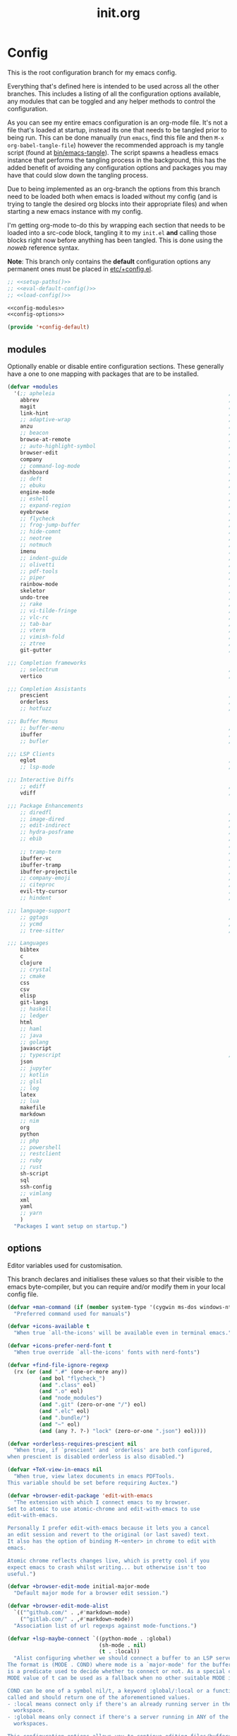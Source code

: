 #+TITLE: init.org
#+STARTUP: content
#
#  _______ _______ _______    _______ _______ _______ ______ _______
# |     __|    |  |   |   |  |    ___|   |   |   _   |      |     __|
# |    |  |       |   |   |  |    ___|       |       |   ---|__     |
# |_______|__|____|_______|  |_______|__|_|__|___|___|______|_______|
#
# On the planet emacs in the holy control tower and among the stars aboard
# the evil flagship. -- Spacemacs

#+PROPERTY: header-args  :tangle init.el :shebang ";; -*- lexical-binding: t -*-"
#+PROPERTY: header-args+ :comments link :mkdirp yes :noweb yes :hlines no

* Config
  This is the root configuration branch for my emacs config.

  Everything that's defined here is intended to be used across all the other
  branches. This includes a listing of all the configuration options available,
  any modules that can be toggled and any helper methods to control the
  configuration.

  As you can see my entire emacs configuration is an org-mode file. It's not a file
  that's loaded at startup, instead its one that needs to be tangled prior to being
  run.
  This can be done manually (run ~emacs~, find this file and then ~M-x org-babel-tangle-file~)
  however the recommended approach is my tangle script (found at [[file:bin/emacs-tangle][bin/emacs-tangle]]).
  The script spawns a headless emacs instance that performs the tangling process in
  the background, this has the added benefit of avoiding any configuration options
  and packages you may have that could slow down the tangling process.

  Due to being implemented as an org-branch the options from this branch need to be
  loaded both when emacs is loaded without my config (and is trying to tangle the
  desired org blocks into their appropriate files) and when starting a new emacs
  instance with my config.

  I'm getting org-mode to-do this by wrapping each section that needs to be loaded
  into a src-code block, tangling it to my ~init.el~ *and* calling those blocks right
  now before anything has been tangled.
  This is done using the /noweb/ reference syntax.

  *Note*: This branch only contains the *default* configuration options any permanent
  ones must be placed in [[elisp:(find-file (etc! "+config.el"))][etc/+config.el]].

  #+BEGIN_SRC emacs-lisp
    ;; <<setup-paths()>>
    ;; <<eval-default-config()>>
    ;; <<load-config()>>
  #+END_SRC

  #+NAME: eval-default-config
  #+BEGIN_SRC emacs-lisp :results values :tangle (lisp! "+config-default.el")
    <<config-modules>>
    <<config-options>>

    (provide '+config-default)
  #+END_SRC

** modules
   Optionally enable or disable entire configuration sections.
   These generally have a one to one mapping with packages that are to be installed.

   #+NAME: config-modules
   #+BEGIN_SRC emacs-lisp :tangle no
     (defvar +modules
       '(;; apheleia                                                       ; Automatic buffer formatting after save.
         abbrev                                                            ; Enable automatic in text substitutions
         magit                                                             ; It's git... but magical  ,
         link-hint                                                         ; Jump to links in the current buffer through an avy interface
         ;; adaptive-wrap                                                  ; Visually wrap long lines. doesn't alter what you write.
         anzu                                                              ; Show the number of search results incrementally
         ;; beacon                                                         ; Highlight suddens jumps (changes in point) using a beacon
         browse-at-remote                                                  ; Open the current file on github/gitlab/etc.
         ;; auto-highlight-symbol                                          ; Automatically highlight the symbol at point
         browser-edit                                                      ; Interface emacs with [[https://www.chromium.org/][chromium]]
         company                                                           ; Dynamic completion previews through popup dialogs
         ;; command-log-mode                                               ; Echo commands as you enter them
         dashboard                                                         ; A feature full emacs dashboard
         ;; deft                                                           ; Note management system based on multiple org files
         ;; ebuku                                                          ; Interface to the, ebuku, bookmark manager
         engine-mode                                                       ; Run a search on a given search engine and view in brower
         ;; eshell                                                         ; A nice lispy shell
         ;; expand-region                                                  ; Expand visual mode by semantic units
         eyebrowse                                                         ; Provides switchable window configurations
         ;; flycheck                                                       ; A better buffer linter and error-checker package
         ;; frog-jump-buffer                                               ; Posframe to jump to a buffer
         ;; hide-comnt                                                     ; Minor mode to disable rendering of comments
         ;; neotree                                                        ; Tree like directory viewer for emacs
         ;; notmuch                                                        ; Mail client and manager
         imenu                                                             ; Interactively jump to points of interest in this buffer
         ;; indent-guide                                                   ; Show guides for leading indents
         ;; olivetti                                                       ; A nice writing environment for emacs
         ;; pdf-tools                                                      ; Use emacs as quick and dirty pdf viewer
         ;; piper                                                          ; Interactive shell pipelines with emacs
         rainbow-mode                                                      ; Automatically color/highlight css color names
         skeletor                                                          ; Project skeleton generator package
         undo-tree                                                         ; Undo system based on vim with tree like visualiser
         ;; rake                                                           ; Run rake tasks
         ;; vi-tilde-fringe                                                ; Show tildes at the end of the buffer
         ;; vlc-rc                                                         ; Control [[https://www.videolan.org/vlc/index.en-GB.html][VLC]] from emacs
         ;; tab-bar                                                        ; Enable browser like tabs showing buffer information
         ;; vterm                                                          ; A virtual terminal emulator... interfaced with emacs
         ;; vimish-fold                                                    ; Fold regions of code just like vim.
         ;; ztree                                                          ; Directory tree viewer, think NERDTree
         git-gutter                                                        ; Show version control information in the window fringe.

     ;;; Completion frameworks
         ;; selectrum                                                      ; An clean completion-framework designed to be more consistent and predictable
         vertico                                                           ; A more-minimalist selectrum alternative aiming to be completing-read compatible

     ;;; Completion Assistants
         prescient                                                         ; Sorting/Filtering based on frequency and proximity.
         orderless                                                         ; Blazingly fast completion regexp generator using space seperated patterns
         ;; hotfuzz                                                        ; Approximate string matching completion style based on fuzzy finding

     ;;; Buffer Menus
         ;; buffer-menu                                                    ; The (default) builtin buffer menu
         ibuffer                                                           ; An improved buffer menu
         ;; bufler                                                         ; A butler for your buffers

     ;;; LSP Clients
         eglot                                                             ; A light weight and clean LSP client
         ;; lsp-mode                                                       ; A comprehensive and feature full client

     ;;; Interactive Diffs
         ;; ediff                                                          ; The builtin alternative, it has decades worth of bloat.
         vdiff                                                             ; A diff tool inspired by [[https://github.com/justbur/emacs-vdiff][vimdiff]]

     ;;; Package Enhancements
         ;; diredfl                                                        ; Make dired /extra/ colorful
         ;; image-dired                                                    ; View images in dired like sessions
         ;; edit-indirect                                                  ; Edit regions of a buffer in another mode.
         ;; hydra-posframe                                                 ; Show hydras in a posframe
         ;; ebib                                                           ; Nice emacs based interface for editing bibtex files
                                                                           ; NOTE: This package requires bibtex to be enabled
         ;; tramp-term                                                     ; Make term work seamlessly in tramp sessions
         ibuffer-vc                                                        ; Filter ibuffer buffers by version-control repos
         ibuffer-tramp                                                     ; Only show ibuffer buffers in remote tramp sessions
         ibuffer-projectile                                                ; Filter ibuffer buffers by active projects
         ;; company-emoji                                                  ; Show emojis in company-completion candidates
         ;; citeproc                                                       ; Standard for citation links used with org-ref
         evil-tty-cursor                                                   ; Make emacs change terminal cursors based on evil-state.
         ;; hindent                                                        ; Intelligent indentation control for haskell

     ;;; language-support
         ;; ggtags                                                         ; GNU Global source code tagging system
         ;; ycmd                                                           ; A language-server for most languages. written in python.
         ;; tree-sitter                                                    ; Incremental parsing of your source code asynchronously.

     ;;; Languages
         bibtex
         c
         clojure
         ;; crystal
         ;; cmake
         css
         csv
         elisp
         git-langs
         ;; haskell
         ;; ledger
         html
         ;; haml
         ;; java
         ;; golang
         javascript
         ;; typescript                                                     ; NOTE requires javascript to also be enabled
         json
         ;; jupyter
         ;; kotlin
         ;; glsl
         ;; log
         latex
         ;; lua
         makefile
         markdown
         ;; nim
         org
         python
         ;; php
         ;; powershell
         ;; restclient
         ;; ruby
         ;; rust
         sh-script
         sql
         ssh-config
         ;; vimlang
         xml
         yaml
         ;; yarn
         )
       "Packages I want setup on startup.")
   #+END_SRC

** options
   Editor variables used for customisation.

   This branch declares and initialises these values so that their visible to the
   emacs byte-compiler, but you can require and/or modify them in your local config
   file.

   #+NAME: config-options
   #+BEGIN_SRC emacs-lisp :tangle no
     (defvar +man-command (if (member system-type '(cygwin ms-dos windows-nt)) 'woman 'man)
       "Preferred command used for manuals")

     (defvar +icons-available t
       "When true `all-the-icons' will be available even in terminal emacs.")

     (defvar +icons-prefer-nerd-font t
       "When true override `all-the-icons' fonts with nerd-fonts")

     (defvar +find-file-ignore-regexp
       (rx (or (and ".#" (one-or-more any))
               (and bol "flycheck_")
               (and ".class" eol)
               (and ".o" eol)
               (and "node_modules")
               (and ".git" (zero-or-one "/") eol)
               (and ".elc" eol)
               (and ".bundle/")
               (and "~" eol)
               (and (any ?. ?-) "lock" (zero-or-one ".json") eol))))

     (defvar +orderless-requires-prescient nil
       "When true, if `prescient' and `orderless' are both configured,
     when prescient is disabled orderless is also disabled.")

     (defvar +TeX-view-in-emacs nil
       "When true, view latex documents in emacs PDFTools.
     This variable should be set before requiring Auctex.")

     (defvar +browser-edit-package 'edit-with-emacs
       "The extension with which I connect emacs to my browser.
     Set to atomic to use atomic-chrome and edit-with-emacs to use
     edit-with-emacs.

     Personally I prefer edit-with-emacs because it lets you a cancel
     an edit session and revert to the original (or last saved) text.
     It also has the option of binding M-<enter> in chrome to edit with
     emacs.

     Atomic chrome reflects changes live, which is pretty cool if you
     expect emacs to crash whilst writing... but otherwise isn't too
     useful.")

     (defvar +browser-edit-mode initial-major-mode
       "Default major mode for a browser edit session.")

     (defvar +browser-edit-mode-alist
       `(("^github.com/" . ,#'markdown-mode)
         ("^gitlab.com/" . ,#'markdown-mode))
       "Association list of url regexps against mode-functions.")

     (defvar +lsp-maybe-connect `((python-mode . :global)
                                  (sh-mode . nil)
                                  (t . :local))
       "Alist configuring whether we should connect a buffer to an LSP server or not.
     The format is (MODE . COND) where mode is a `major-mode' for the buffer and COND
     is a predicate used to decide whether to connect or not. As a special case a
     MODE value of t can be used as a fallback when no other suitable MODE is found.

     COND can be one of a symbol nil/t, a keyword :global/:local or a function which is
     called and should return one of the aforementioned values.
     - :local means connect only if there's an already running server in the current
       workspace.
     - :global means only connect if there's a server running in ANY of the manged
       workspaces.

     This configuration options allows you to continue editing files/buffers without
     the overhead of an LSP server starting unintentionally whenever you switch to a
     file. It gives you the flexibility to continue existing LSP sessions, but avoid
     spawning new ones unless you actively want them.")

     (defvar +indirect-edit-save-buffers t
       "When true saving changes from an `edit-indirect' buffer saves the buffer file.
     This applies both to the `edit-indirect' package and `org-edit-src-save', and
     makes commiting consistent between the two packages.")
   #+END_SRC

** require
   This branch actually requires and sets up my configuration.

   I've also placed any helpers needed by my configuration in here, all of the
   functions in [[load-config]] will be available while tangling.
   I recommend trying to keep the following code-block bare. If it contains something
   that isn't needed while tangling, put that configuration into a separate code-block.

   First we need to ensure paths are setup properly so subsequent requires can
   find files on my system.

   #+begin_src emacs-lisp
     <<setup-paths>>
   #+end_src

   #+NAME: load-config
   #+BEGIN_SRC emacs-lisp :results values
     (unless (or (load (etc! "+config.el") t t)
                 (require '+config-default nil t)
                 ;; See [[file:bin/emacs-tangle-targets][emacs-tangle-targets]] and [[file:bin/emacs-tangle][emacs-tangle]].
                 (bound-and-true-p checking-tangle-targets+)
                 (bound-and-true-p tangling+))
       (warn "Failed to load emacs configuration file, using default"))

     ;;; package!
     ;; This section sets up a macro for quickly asserting whether an optional module
     ;; or feature needs to be enabled. This can let you selectively include or exclude
     ;; code-blocks from tangling based on the users emacs-configuration.
     (defvar +modules)
     (defun package-build-cond+ (pkgs)
       "Build conditions for `package!'.
     This isn't implemented directly in `package!' because that would require
     a recursively defined macro that pushes the complexity of building a pkg
     expression to compile/eval time when it can be done at call-time."
       (unless (consp pkgs)
         (setq pkgs (list pkgs)))
       (let (pkg res)
         (while (prog1 (setq pkg (car pkgs))
                  (setq pkgs (cdr pkgs)))
           (if (consp pkg)
               (cl-case (car pkg)
                 ('not (push `(not ,(package-build-cond+ (cdr pkg))) res))
                 ('or  (push `(or
                               ,@(mapcar #'package-build-cond+ (cdr pkg)))
                             res))
                 ('and (push `(and
                               ,@(mapcar #'package-build-cond+ (cdr pkg)))
                             res))
                 (t (warn "`package!' got an unexpected conditional argument %s" (car pkg))))
             (cond ((eq pkg :lsp)
                    (push `(or ,(package-build-cond+ 'lsp-mode)
                               ,(package-build-cond+ 'eglot))
                          res))
                   ((eq pkg :consult)
                    (push `(or (member (quote consult) +modules)
                               ,(package-build-cond+ 'selectrum)
                               ,(package-build-cond+ 'vertico))
                          res))
                   ((keywordp pkg)
                    (warn "`package!' got unknown keyword argument %s" pkg)
                    (push nil res))
                   (t (push `(member (quote ,pkg) +modules) res)))))
         (if (eq 1 (length res))
             (car res)
           `(and ,@(nreverse res)))))

     (defmacro package! (&rest pkgs)
       "Assert whther all the packages in PKGS are to be installed.
     This is a recursively expanded macro and supports nested conditionals
     such as `or' or `and' and `not'.

     Each argument in PKGS must be a symbol, a keyword, or a list beginning
     with a conditional operator as described above.
     The resulting pkg queries will be parsed and compiled into a conditional
     that asserts them."
       (package-build-cond+ pkgs))

     (defmacro package-yes! (&rest pkgs)
       `(if (package! ,@pkgs) "yes" "no"))

     (defmacro package-no! (&rest pkgs)
       `(if (package! ,@pkgs) "no" "yes"))

     (defmacro package-str! (str &rest pkgs)
       `(if (package! ,@pkgs) ,str "no"))

     nil
   #+END_SRC

   [[*lsp-mode][lsp]] refers to the language-server-protocol and it's how editors such as [[https://code.visualstudio.com/][VSCode]]
   provide such fast and performant language support across so many languages.
   Emacs has 2 packages for this but I don't like kick-starting a language-server
   every time I visit a file. The ~+lsp-maybe-connect~ configuration option lets you
   conditionally connect to a server depending on the current workspace and whether
   or not a server is already running. These helper methods initialise this feature.

   #+begin_src emacs-lisp
     (defun +lsp-should-connect (mode check-workspace check-all-workspaces)
       (when-let ((enable (alist-get mode +lsp-maybe-connect
                                     (alist-get t +lsp-maybe-connect))))
         (when (functionp enable)
           (setq enable (funcall enable)))

         (cond
          ((eq enable :local)
           (funcall check-workspace mode))
          ((eq enable :global)
           (funcall check-all-workspaces mode))
          (t enable))))

     (defconst +lsp-command
       (cond ((package! eglot)
              (when (package! lsp-mode)
                (warn "You've enabled both lsp and eglot, defaulting to eglot."))

              (defun eglot-ensure-maybe+ ()
                "LSP connector for `eglot'."
                (when (+lsp-should-connect
                       major-mode
                       #'eglot-mode-server-p+
                       #'eglot-mode-server-all-p+)
                  (eglot-ensure))))

             ((package! lsp-mode)
              (defun +lsp-connect ()
                "LSP connector for `lsp-mode'."
                (when (+lsp-should-connect
                       major-mode
                       #'lsp-mode-server-p+
                       #'lsp-mode-server-all-p+)
                  (lsp-deferred)))))
       "Command used to start a language server.
     Can be attached as a mode-hook and will decide how best to start a language
     server in the current mode.")
   #+end_src

   ~$REPO_PATH~ is a ~PATH~ like environment variable and it's how I like to reference
   repository locations in my dotfiles.
   This helper provides an interface to this functionality from within emacs, that
   can be used in packages such as ~projectile~ or ~magit~.

   #+begin_src emacs-lisp
     (defun +repo-path (repo-path)
       "Parse REPO-PATH into a list of paths.
     The output will be a collection of conses of the form (PATH . DEPTH)
     specifying we want to look in any directory upto DEPTH paths down in
     PATH. The result of this can be set to `magit-repository-directories'."
       (cl-loop for path in (split-string repo-path ":")
                with depth = nil
                do (setq depth 0)
                if (string-suffix-p "/" path)
                do (setq depth 1)
                and do (while (string-suffix-p "/*/" path)
                         (setq depth (1+ depth)
                               path (substring path 0 -2)))
                unless (string-empty-p path)
                collect (cons (string-remove-suffix "/" path) depth)))
   #+end_src

   This is the command I use to kick-start on the fly linting. In general when
   flycheck is enabled I prefer it, otherwise I go with the built-in flymake.

   #+begin_src emacs-lisp
     (defun +flylint ()
       (interactive)
       (funcall
        (if (called-interactively-p 'interactive)
            #'funcall-interactively
          #'funcall)
        (cond ((package! flycheck)
               'flycheck-mode)
              (t
               'flymake-mode))
        'toggle))
   #+end_src

   Lastly here's a little helper sourced from [[https://emacs.stackexchange.com/questions/16890/how-to-find-out-where-a-file-is-being-required][here]] which gives you a tree like
   overview of all the files emacs requires while starting up.
   It's helpful for figuring out what's forcing a deferred package to be loaded.

   #+BEGIN_SRC emacs-lisp :tangle no
     (defvar +require-tree nil)
     (advice-add 'require :around
                 (defun require--advice (orig-fun feature &rest args)
                   (setq +require-tree
                         (append +require-tree
                                 (list (let ((+require-tree (list feature)))
                                         (apply orig-fun feature args)
                                         +require-tree))))))
   #+END_SRC

* Setup
** early-init
   :PROPERTIES:
   :header-args+: :tangle early-init.el
   :END:

   [[https://git.savannah.gnu.org/cgit/emacs.git/commit/?id=24acb31c04b4048b85311d794e600ecd7ce60d3b][early-init]] is automatically sourced by emacs since 27 forward, before any other
   enhancements or packages have been sourced. Let's make sure it's loaded on older
   emacs versions as well.

   #+BEGIN_SRC emacs-lisp :tangle init.el
     (when (version< emacs-version "27")
       (load (concat user-emacs-directory "early-init.el")))
   #+END_SRC

   Prevent the new [[https://akrl.sdf.org/gccemacs.html][gccemacs]] native-compile feature from infesting my home-directory.
   This needs to be done early (and for extra thoroughness I've removed the existing
   eln path) to prevent the directory being made and then removed.

   NOTE: Technically this should be first thing in my config but seeing as
   ~early-init.el~ is loaded before my actual config and gccemacs is only relevant in
   versions after which ~early-init~ is supported, I can put it here with no troubles.

   #+BEGIN_SRC emacs-lisp :var cache-dir=(cache! "eln-cache")
     (setq native-comp-eln-load-path (append (list cache-dir)
                                             (cdr (bound-and-true-p native-comp-eln-load-path))))
   #+END_SRC

   Let's give the garbage collector free reign to take up as much memory as it needs
   so that we can speed up startup times. Source [[https://github.com/hlissner/doom-emacs/issues/310][doom]].

   #+BEGIN_SRC emacs-lisp
     (defconst default-gc-cons-threshold 100000000 ; 100mb
       "My default desired value of `gc-cons-threshold'
     during normal emacs operations.")

     ;; make garbage collector less invasive
     (setq gc-cons-threshold  most-positive-fixnum
           gc-cons-percentage 0.6)
   #+END_SRC

   Also raise the maximum chunk of output we choose to read from a sub-process.
   Should vastly speed up performance with [[https://emacs-lsp.github.io/lsp-mode/page/performance/][language-servers]].

   #+BEGIN_SRC emacs-lisp
     (setq read-process-output-max (* 1024 1024)) ;; 1mb
   #+END_SRC

   Let's disable some of the unnecessary GUI enhancements, you can re-enable them at
   runtime +but I don't like them anyways+. Disabling them early also prevents GUI
   enhancements being partially visible at startup and then immediately disabled.

   #+BEGIN_SRC emacs-lisp
      ;; Prevent the glimpse of un-styled Emacs by disabling these UI elements early.
      (menu-bar-mode -1)     ; dropdown menu list below frame title
      (tool-bar-mode -1)     ; short mini menu shown below the menu bar
      (push '(vertical-scroll-bars) default-frame-alist)
   #+END_SRC

   We have to disable ~scroll-bar-mode~ the direct way, not just in ~early-init~, or else
   spaceline gets truncated on the right hand side.

   #+BEGIN_SRC emacs-lisp :tangle init.el
     (scroll-bar-mode -1)   ; scroll bar shown on frames right side
   #+END_SRC

   Also erase ~file-name-handler-alist~ for startup.

   #+BEGIN_SRC emacs-lisp
     (defconst default-file-name-handler-alist+ file-name-handler-alist)
     (setq file-name-handler-alist nil)
   #+END_SRC

   And then make sure these changes are undone after emacs has started.

   #+BEGIN_SRC emacs-lisp
     (add-hook 'emacs-startup-hook
               (defun emacs-startup-reset-defaults+ ()
                 (setq gc-cons-threshold default-gc-cons-threshold
                       gc-cons-percentage 0.1
                       file-name-handler-alist default-file-name-handler-alist+)

                 ;; delete no longer necessary startup variable
                 (makunbound 'default-file-name-handler-alist)))
   #+END_SRC

** paths
   :PROPERTIES:
   :header-args+: :tangle no
   :END:
   Configure file system paths and try my utmost to keep my emacs home-directory as
   clean as possible. These utilities are tangled at the very beginning of my init
   file but their placed here for brevity.

   Initialise shortcut functions for accessing different paths in my emacs directory.

   #+NAME: setup-paths
   #+begin_src emacs-lisp
     <<setup-path-xdg>>
     <<setup-path-builders>>
     <<setup-path-defaults>>
   #+end_src

   #+NAME: setup-path-xdg
   #+begin_src emacs-lisp
     (require 'xdg)

     (defun xdg-documents-dir ()
       "Return the base directory for user specific cache files."
       (xdg--dir-home "XDG_DOCUMENTS_DIR" "~/Documents"))

     (defun xdg-state-home ()
       "Return the base directory for user specific cache files."
       (xdg--dir-home "XDG_STATE_HOME" "~/.local/state"))
   #+end_src

   #+NAME: setup-path-builders
   #+BEGIN_SRC emacs-lisp
     (defun join-path (root path &rest rest)
       "Like python' os.path.join, join a series of paths together."
       (setq path (if (file-name-absolute-p path)
                      path
                    (concat root
                            (unless (string-suffix-p "/" root)
                              "/")
                            path)))
       (if rest (apply 'join-path path rest) path))

     (defmacro dotemacs-initialise-path! (path-type path)
       "Initialise a constant for PATH and a function to join onto PATH.
     The function will be of the form dotemacs-join-PATH-TYPE-path and will have
     an alias of the form PATH-TYPE!"
       (setq path (eval path))
       (let* ((path-type-name (symbol-name path-type))
              (alias (intern (concat path-type-name "!")))
              (path-sym (intern (concat "dotemacs-"      path-type-name "-path")))
              (func-sym (intern (concat "dotemacs-join-" path-type-name "-path"))))
         `(progn
            (defconst ,path-sym
              (eval-when-compile (join-path user-emacs-directory ,path)))

            (eval-when-compile
              (unless (file-exists-p ,path-sym)
                (mkdir ,path-sym t)))

            (defun ,func-sym (path &rest args)
              ,(concat "join args onto directory: " path)
              (apply 'join-path ,path-sym path args))

            (when (quote ,alias)
              (defalias (quote ,alias) (symbol-function (quote ,func-sym)))))))

     (dotemacs-initialise-path! bin "bin")
     (dotemacs-initialise-path! etc "etc")
     (dotemacs-initialise-path! share (join-path (xdg-data-home)  "emacs"))
     (dotemacs-initialise-path! cache (join-path (xdg-cache-home) "emacs"))
     (dotemacs-initialise-path! state (join-path (xdg-state-home) "emacs"))
     (dotemacs-initialise-path! lisp  (cache! "site-lisp"))
   #+END_SRC

   Now let's set the default paths for a bunch of emacs builtins, see [[https://github.com/emacscollective/no-littering/blob/master/no-littering.el][no-littering.el]].

   #+NAME: setup-path-defaults
   #+BEGIN_SRC emacs-lisp
     (defconst +notes-home (join-path (xdg-documents-dir) "notes")
       "Base directory containing notes files.")

     (defconst +bib-home (join-path (xdg-documents-dir) "bib")
       "Base directory containing bibliography files.")

     (setq org-roam-directory (join-path (xdg-documents-dir) "brain"))

     (defconst +docs-home (join-path (xdg-documents-dir) "books/")
       "Base directory containing bib documents.")

     (setq
     ;;; Package Directories
      package-user-dir                                   (cache! "elpa")

      auto-save-list-file-prefix                         (state! "auto-save/")
      auth-sources                                       (let ((default-directory (xdg-config-home)))
                                                           (append (list (expand-file-name "authinfo")
                                                                         (expand-file-name "authinfo.gpg")
                                                                         (expand-file-name "netrc"))
                                                                   (bound-and-true-p auth-sources)))
      custom-file                                        (etc! "custom.el")
      custom-theme-directory                             (etc! "themes")
      org-directory                                      +notes-home
      org-clock-persist-file                             (state! "org/clock-persist.el")
      org-id-locations-file                              (state! "org/id-locations.el")
      org-publish-timestamp-directory                    (state! "org/timestamps/")
      org-registry-file                                  (state! "org/registry.el")
      org-default-notes-file                             (join-path +notes-home "index.org")
      projectile-org-projects-directory+                 (join-path +notes-home "projects/")
      org-projectile-projects-directory                  projectile-org-projects-directory+
      org-projectile-projects-file                       (join-path +notes-home "projects/global.org")
      org-preview-latex-image-directory                  (cache! "org/latex")
      package-quickstart-file                            (state! "package-qs.el")
      recentf-save-file                                  (state! "recentf.el")
      server-auth-dir                                    (state! "server/")
      shared-game-score-directory                        (share! "gamescore/")
      tramp-auto-save-directory                          (share! "tramp/auto-save/")
      tramp-persistency-file-name                        (state! "private/tramp/history.el")
      url-cache-directory                                (cache! "url/cache/")
      url-configuration-directory                        (share! "url/configuration/")
      nsm-settings-file                                  (share! "network-security.data")
      )

     (defconst +dashboard-banners-directory (etc! "banners/"))

     (add-to-list 'load-path dotemacs-lisp-path)
     (add-to-list 'load-path (lisp! "core"))
   #+END_SRC

** utils
   Define some macros and helpers to assist with later configurations.

   Check emacs versions:
   #+BEGIN_SRC emacs-lisp
     (defmacro emacs= (version)
       `(version= emacs-version ,version))

     (defmacro emacs< (version)
       `(version< emacs-version ,version))

     (defmacro emacs<= (version)
       `(version<= emacs-version ,version))

     (defmacro emacs>= (version)
       `(not (emacs< ,version)))

     (defmacro emacs> (version)
       `(not (emacs<= ,version)))
   #+END_SRC

   Check operating-system/host-environment.
   #+BEGIN_SRC emacs-lisp
     (defun windows-p ()
       (member system-type '(cygwin ms-dos windows-nt)))

     (defun macos-p ()
       (eq system-type 'darwin))

     (defun unix-p ()
       (member system-type '(gnu gnu/linux gnu/kfreebsd)))
   #+END_SRC

  [[https://github.com/hlissner/doom-emacs/blob/develop/core/core-lib.el#L458][doom just keeps providing]], a transient-hook is a hook that's run only once and then
  promptly erases itself. can be bound to either a function or a hook variable.

  #+BEGIN_SRC emacs-lisp
    (defvar +transient-hook-counter 0
      "used to generate a unique function-name for a transient hook.")

    (defmacro add-transient-hook! (hook-or-function &rest forms)
      "Attaches a self-removing function to HOOK-OR-FUNCTION.
    FORMS are evaluated once, when that function/hook is first invoked, then never
    again.
    HOOK-OR-FUNCTION can be a quoted hook or a sharp-quoted function (which will be
    advised)."
      (declare (indent 1))
      (let ((append (if (eq (car forms) :after) (pop forms)))
            ;; Avoid `make-symbol' and `gensym' here because an interned symbol is
            ;; easier to debug in backtraces (and is visible to `describe-function')
            (fn (intern (format "emacs--transient-hook-%d-h"
                                (cl-incf +transient-hook-counter)))))
        `(let ((sym ,hook-or-function))
           (defun ,fn (&rest _)
             ,(format "Transient hook for %S" hook-or-function)
             ,@forms
             (let ((sym ,hook-or-function))
               (cond ((functionp sym) (advice-remove sym #',fn))
                     ((symbolp sym)   (remove-hook sym #',fn))))
             (unintern ',fn nil))
           (cond ((functionp sym)
                  (advice-add ,hook-or-function ,(if append :after :before) #',fn))
                 ((symbolp sym)
                  (put ',fn 'permanent-local-hook t)
                  (add-hook sym #',fn ,append))))))
  #+END_SRC

  This should be in core but I need it pretty early on so I've moved it here.

  #+BEGIN_SRC emacs-lisp
    (defmacro plist-pop! (list prop &optional default)
      "delete PROP from plist LIST, returning value of PROP.
        if PROP isn't in LIST, DEFAULT will be returned."
      `(prog1
           (or (plist-get ,list ,prop) ,default)
         (cl-remf ,list ,prop)))
  #+END_SRC

** packages
   Let's setup the packages needed to bootstrap my dotfiles, we're gonna need:

   ~package.el~, [[https://github.com/hlissner/doom-emacs/blob/develop/docs/faq.org#how-does-doom-start-up-so-quickly][not on my watch, criminal scum!]].

   #+BEGIN_SRC emacs-lisp
     (setq package-enable-at-startup  nil
           package--init-file-ensured nil
           package-quickstart         nil)
   #+END_SRC

   Some packages are out of date and thus their PGP signatures don't work.
   I could go over them manually, but for the sake of my sanity, let's just
   disable signature checks. *WARN* this isn't safe, proceed at your own risk.

   #+BEGIN_SRC emacs-lisp
     (setq package-check-signature nil)
   #+END_SRC

   Specify the package archives to be used by ~package.el~.

   #+NAME: package-archives
   | name  | URL                           |
   |-------+-------------------------------|
   | MELPA | https://melpa.org/packages/   |
   | gnu   | http://elpa.gnu.org/packages/ |

   #+BEGIN_SRC emacs-lisp :var archives=package-archives :results value :tangle no
     (setq package-archives
           (cl-loop for (name source) in archives
                    collect (cons name source)))
   #+END_SRC

   Configure package-managers and configuration declarations.

   #+BEGIN_SRC emacs-lisp
     (setq straight-use-package-by-default nil
           use-package-always-ensure       nil
           use-package-always-defer        t
           straight-allow-recipe-inheritance t
           straight-disable-native-compile nil
           straight-process-buffer " *straight*"
           straight-check-for-modifications '(check-on-save find-when-checking))
   #+END_SRC

   For my config I'll be using [[https://github.com/raxod502/straight.el][straight]], the modern package manager for emacs.

   Now by default straight is a self hosting package manager, all of it is contained
   within ~straight-base-dir~ including version lockfiles, but I'm not a big fan of
   having to commit configurations into runtime directories so I've advised straight
   to place them in my ~dotmeacs-etc-path~.

   #+NAME: setup-straight-pacman
   #+BEGIN_SRC emacs-lisp
     (with-no-warnings
       (defvaralias 'straight-base-dir 'dotemacs-cache-path)
       (defvaralias 'straight-install-dir 'straight-base-dir))

     ;; Place lockfiles into etc instead of into lisp.
     (defun straight-override-version-path (func &rest args)
       (let ((straight-base-dir dotemacs-etc-path))                                  ; Goes to (etc! "straight/versions").
         (apply func args)))
     (advice-add #'straight--versions-dir  :around #'straight-override-version-path)
     (advice-add #'straight--versions-file :around #'straight-override-version-path)

     (let ((bootstrap-file (join-path straight-install-dir "straight/repos/straight.el/bootstrap.el"))
           (bootstrap-version 5))
       bootstrap-version
       (unless (file-exists-p bootstrap-file)
         (message "Installing the straight package manager")
         (with-current-buffer
             (url-retrieve-synchronously
              "https://raw.githubusercontent.com/raxod502/straight.el/develop/install.el"
              'silent 'inhibit-cookies)
           (goto-char (point-max))
           (eval-print-last-sexp)))
       (load bootstrap-file nil 'nomessage))
   #+END_SRC

   Finally, install base packages +took you long enough :tongue:.

   #+NAME: setup-packages
   #+BEGIN_SRC emacs-lisp
     (dolist (pkg '(use-package
                    general
                    delight
                    diminish
                    dash
                    s
                    f))
       (straight-use-package pkg)
       (require pkg))
   #+END_SRC

** editor
   Make emacs a saner, friendlier development environment.

*** aliases
    #+BEGIN_SRC emacs-lisp
      (defalias 'regexp-string-match #'string-match)

      (defalias 'path-basename                   #'file-name-nondirectory)
      (defalias 'path-dirname                    #'file-name-directory)
      (defalias 'path-extension                  #'file-name-extension)
      (defalias 'path-without-extension          #'file-name-sans-extension)
      (defalias 'path-basename-without-extension #'file-name-base)

      (defalias 'gnu-debugger     #'gdb)
      (defalias 'gud-gnu-debugger #'gud-gdb)
      (defalias 'perl-debugger    #'perldb)
      (defalias 'java-debugger    #'jdb)
      (defalias 'write-autosave 'do-auto-save)
    #+END_SRC

*** options
     #+BEGIN_SRC emacs-lisp
       (setq delete-old-versions t                                                  ; delete excess backup versions silently
             version-control t                                                      ; use version control
             vc-make-backup-files t                                                 ; make backups in vc as well
             vc-follow-symlinks t                                                   ; no confirmation when opening symlinks
             ring-bell-function 'ignore                                             ; NO ANNOYING RINGS!!!
             sentence-end-double-space nil                                          ; sentence SHOULD end with only a fullstop
             delete-by-moving-to-trash t                                            ; don't rm, trash my garbage please :)
             search-whitespace-regexp nil                                           ; SPC means SPC, not any amount of spaces
             enable-local-variables t                                               ; allow safe variables, even alongside unsafe ones
             hl-line-sticky-flag nil                                                ; only highlight line in active window
             auto-save-interval 50                                                  ; auto-save as frequently as possible
             backup-by-copying t                                                    ; don't clobber symlinks
             kill-whole-line t                                                      ; kill-line includes eol
             help-window-select t                                                   ; always select the help window when it pops up
             enable-recursive-minibuffers t                                         ; allow entering minibuffer, when already in minibuffer
             find-file-suppress-same-file-warnings t                                ; don't warn when finding a file that's already open.
             recentf-max-saved-items 2048                                           ; keep this many files in the recentf history.
             completion-ignore-case t                                               ; make completion case insensitive, holding down shift is annoying.
             use-short-answers t                                                    ; never use `yes-or-no-p', prefer `y-or-n-p'.
             remote-file-name-inhibit-locks t
             read-file-name-completion-ignore-case t
             read-buffer-completion-ignore-case t
             completions-detailed t                                                 ; show annotations for certain completion candidates
             Man-notify-method 'pushy                                               ; Open manual buffer in the current window
             inhibit-startup-echo-area-message t                                    ; Don't tell me I'm in GNU emacs... I think I'll know
             confirm-nonexistent-file-or-buffer nil                                 ; Don't require confirmation when creating a new file
             history-length 1000                                                    ; Maximum size of a history variable for completing-read
             recenter-positions '(top middle bottom)
             recentf-auto-cleanup (* 60 60)
             user-mail-address "mohkale@kisara.moe"
             user-full-name "mohsin kaleem")
     #+END_SRC

     Set the default fill column for ~auto-fill-mode~.

     #+BEGIN_SRC emacs-lisp
       (setq-default
        ;; default-fill-column 150                                                ; toggle wrapping text at given character
        fill-column 85                                                            ; the default line length allowed by auto-fill-mode
        )
     #+END_SRC

    Backup behaviour of emacs. *NOTE* ~kept-new-versions~ and ~kept-old-versions~ are
    both used to determine the allowed number of backups. Emacs will keep at most
    ~kept-new-versions~ + ~kept-old-versions~ backups.

    #+BEGIN_SRC emacs-lisp
      (setq
       kept-new-versions 15                                                   ; keep this many latest versions of file.
       kept-old-versions 5                                                    ; keep this many early versions of file.
       )
    #+END_SRC

    The default major mode; used for eg. in newly made files with an unknown file-type.

    #+BEGIN_SRC emacs-lisp
      (setq-default major-mode 'text-mode)
    #+END_SRC

    Default encodings for files, this changes depending on platform so lets force it
    to go the UNIX route.

    #+BEGIN_SRC emacs-lisp
      (setq-default
       default-buffer-file-coding-system 'utf-8-unix
       buffer-file-coding-system 'utf-8-unix)
    #+END_SRC

    #+BEGIN_SRC emacs-lisp
      (setq-default indent-tabs-mode nil                                           ; Use spaces, not tabs
                    show-trailing-whitespace nil
                    truncate-lines t                                               ; Don't split long lines onto next lines
                    scroll-conservatively 101                                      ; Smooth... enough scrolling going line by line
                    scroll-preserve-screen-position t
                    cursor-in-non-selected-windows nil                             ; Don't show the cursor in inactive windows
                    echo-keystrokes 0.02                                           ; Print inputted prefix keys after a pause.
                    )
    #+END_SRC

    Completion ignored extensions lets you exclude files or directories suffixed with
    certain patterns. This is useful for omitting stuff you'll never want to find like
    c object files.

    #+begin_src emacs-lisp
      (push "node_modules/" completion-ignored-extensions)
      (push "__pycache__/" completion-ignored-extensions)
    #+end_src

    Set the string shown on the title bar of emacs frames.

    #+BEGIN_SRC emacs-lisp
      (setq frame-title-format
            ;; sets the title string displayed on the frame above. Format of the command is
            ;; a printf like string. Wrap any code you want evaluated conditionally into a list
            ;; and if the first value of that list is a string, it will be evaluated. You can
            ;; include variables anywhere in the string, including sublists, but no functions.
            ;;
            ;; See the format guide here: https://www.emacswiki.org/emacs/FrameTitle
            `("emacs@"
              ,(system-name)
              " [%*] %m"
              (:eval (when (derived-mode-p 'pdf-view-mode)
                       (format "(%d/%d)"
                               (pdf-view-current-page)
                               (pdf-cache-number-of-pages))))
              (buffer-file-name " : %f")))
    #+END_SRC

    Auto saves and backup files, both important parts of emacs

    #+BEGIN_SRC emacs-lisp
      (setq
       ;; where do autosave files get stored
       auto-save-file-name-transforms `((".*" ,(state! "auto-save" "sessions/") t))

       ;; where do backup files get stored
       backup-directory-alist `(("." . ,(state! "backups/")))

       ;; don't show files matching these regexps in recentf alist.
       recentf-exclude (list (rx (or (and bol
                                          (or "/tmp/"
                                              "/ssh:"
                                              "/sudo:"
                                              (eval straight-base-dir)))
                                     "COMMIT_EDITMSG"
                                     (and (or "/TAGS"
                                              "/GTAGS"
                                              "/GRAGS"
                                              "/GPATH"
                                              ".mkv"
                                              ".avi"
                                              (and ".mp" (any "3" "4"))
                                              (and ".doc" (? "x"))
                                              ".sub"
                                              ".srt"
                                              ".ass"
                                              ".elc"
                                              (and "tmp." (+ (not (any "/" "\\")))))
                                          eol)))))
   #+END_SRC

   #+BEGIN_SRC emacs-lisp
     (defvar undo-skip-autosave-regex+
       (rx
        (or
         ;; match extensions in filename
         (and (or ".pdf" ".log") eol)
         ;; match exact file paths
         (and
          (or
           ;; wildcard regexp match. any match is a valid match.
           (and "[*Org Src")
           ;; match from the beginning of the line
           (and bol (or
                     (eval temporary-file-directory)
                     (eval dotemacs-state-path)
                     (eval dotemacs-cache-path)
                     (eval dotemacs-share-path)
                     (eval (concat straight-base-dir "straight/"))
                     (eval package-user-dir)
                     (eval +dashboard-banners-directory)))))))
       "Skip undo backups for files matching this regexp")
   #+END_SRC

    load any variables in my ~custom.el~ file

    #+BEGIN_SRC emacs-lisp
      (and (file-exists-p custom-file) (load custom-file t t))
    #+END_SRC

*** user-interface
    Disable GUI enhancements, some of these are taken care of in [[*early-init][early-init]].

    Let's stop the cursor blinking annoyingly.

    #+BEGIN_SRC emacs-lisp
      (blink-cursor-mode -1)
    #+END_SRC

    Let's also prevent the pointless startup message.

    #+BEGIN_SRC emacs-lisp
      (advice-add 'display-startup-echo-area-message :override #'ignore)
    #+END_SRC

    Make emacs less verbose in some places.

    #+BEGIN_SRC emacs-lisp
      (setq command-error-function
            (defun command-error-function+ (data context caller)
              "hide some error message"
              (when (not (memq (car data) '(;; buffer-read-only
                                            beginning-of-buffer
                                            end-of-buffer)))
                (command-error-default-function data context caller))))
    #+END_SRC

*** term
    Classical terminals [[https://emacs.stackexchange.com/questions/32294/how-to-make-emacs-recognise-c-shift-combinations-in-terminal-mode?rq=1][don't support]] extended, GUI like keybindings. It's a shame,
    but modern terminals are starting to work around it, for eg. *Xterm*.

    [[https://wiki.archlinux.org/index.php/Tmux][TMUX]] (the terminal multiplexer) supports Xterm bindings, but emacs doesn't accept
    them. Let's change that, courtesy of the [[https://wiki.archlinux.org/index.php/Emacs#Shift_.2B_Arrow_keys_not_working_in_emacs_within_tmux][arch wiki]].

    #+BEGIN_SRC emacs-lisp
      (eval-when-compile
        (require 'term/xterm))

      (advice-add 'terminal-init-screen :before
                  (defun tmux (&rest _)
                    "Apply xterm keymap, allowing use of keys passed through tmux."
                    (when (getenv "TMUX")
                      (let ((map (copy-keymap xterm-function-map)))
                        (set-keymap-parent map (keymap-parent input-decode-map))
                        (set-keymap-parent input-decode-map map)))))
    #+END_SRC

    Emacs also comes with an ~xterm-mouse-mode~, which lets you use the mouse to
    select things in the terminal, like you would in GUI emacs. By default you have
    to enable it manually, let's enable it when an xterm like terminal is initialised.

    #+BEGIN_SRC emacs-lisp
      (defun enable-xterm-mouse-mode+ ()
        (xterm-mouse-mode +1))

      (advice-add 'terminal-init-xterm :after #'enable-xterm-mouse-mode+)
      (advice-add 'terminal-init-tmux  :after #'enable-xterm-mouse-mode+)
    #+END_SRC

    Because of Xterm's extended key-codes, you can reclaim some of the key-codes which have
    been taken by emacs. I've defined a function which adds some more key-codes to the
    Xterm keymap and reclaims some bindings that conventional terminals have repurposed.

    Here's an overview of where we stand.

    | reclaimed | key       | num | name | terminal-key | notes                       |
    |-----------+-----------+-----+------+--------------+-----------------------------|
    | [ ]       | backspace | 127 | DEL  | Ctrl+?       | Maybe translated to Ctrl+h  |
    | [X]       | tab       |   9 | TAB  | Ctrl+I       |                             |
    | [ ]       | linefeed  |  10 | LFD  | Ctrl+j       | Few keyboards have this key |
    | [X]       | return    |  13 | RET  | Ctrl+m       |                             |
    | [X]       | escape    |  27 | ESC  | Ctrl+[       |                             |

    *NOTE*: in GUI, the behaviour shouldn't have changed. The following keys haven't
    been reclaimed, but the GUI variants override the term versions anyways, so you
    shouldn't really notice.

    #+BEGIN_SRC emacs-lisp
      (defun term-setup-frame-bindings+ (&optional frame)
        (with-selected-frame (or frame (selected-frame))
          ;; for some reason, C-/ is remapped to C-_, but (kbd "C-/") isn't C-_,
          ;; it's this bizarre vector here.
          (define-key input-decode-map "" [67108911])

          ;; reclaim key combinations from terminal. See initial source [[https://emacs.stackexchange.com/questions/220/how-to-bind-c-i-as-different-from-tab][here]].
          ;; WARN for this to work, you can't use (kbd key) because that automatically
          ;; gets translated to the original keys. You'll have to use [key] directly.
          ;; You'll also need to declare some input combination to be (effectively) key
          ;; for your terminal, see the xterm eg below.
          (define-key input-decode-map [?\C-i] [C-i]) ;; was TAB
          (if (display-graphic-p)
              ;; GUI specific remappings
              (progn
                (define-key input-decode-map "	"  [C-i])
                (define-key input-decode-map [?\C-m] [C-m]))
            ;; terminal remappings
            (define-key input-decode-map "	"    nil))

          ;; evaluate the following to translate reclaimed bindings back for
          ;; terminals which don't specify any special key combinations for the
          ;; reclaimed keys :cry:.
          ;; (define-key function-key-map [C-i]  "	")
          ;; (define-key function-key-map [C-m]  "")
          (define-key function-key-map [C-\[] "")                             ; I don't mind this being taken

          ;; some extra bindings I've got in st, see term/xterm.el
          (when (featurep 'xterm)
            (define-key xterm-function-map "\e[127;2u" [S-backspace])
            (define-key xterm-function-map "\e[127;5u" [C-backspace])
            (define-key xterm-function-map "\e[127;6u" [C-S-backspace])
            (define-key xterm-function-map "\e[13;2u"  [S-return])
            (define-key xterm-function-map "\e[13;8u"  [C-M-S-return])
            (define-key xterm-function-map "\eOB"      [down])
            (define-key xterm-function-map "\eOA"      [up])
            (define-key xterm-function-map "\eOD"      [left])
            (define-key xterm-function-map "\eOC"      [right])
            (define-key xterm-function-map "\e[1;2B"   [S-down])
            (define-key xterm-function-map "\e[1;2A"   [S-up])
            (define-key xterm-function-map "\e[1;2D"   [S-left])
            (define-key xterm-function-map "\e[1;2C"   [S-right])
            (define-key xterm-function-map "\e[1;5Z"   [C-S-tab])
            (define-key xterm-function-map "\e[127;7u" (kbd "C-M-DEL"))
            (define-key xterm-function-map "\e[49;5u"  (kbd "C-1"))
            (define-key xterm-function-map "\e[50;5u"  (kbd "C-2"))
            (define-key xterm-function-map "\e[51;5u"  (kbd "C-3"))
            (define-key xterm-function-map "\e[52;5u"  (kbd "C-4"))
            (define-key xterm-function-map "\e[53;5u"  (kbd "C-5"))
            (define-key xterm-function-map "\e[54;5u"  (kbd "C-6"))
            (define-key xterm-function-map "\e[55;5u"  (kbd "C-7"))
            (define-key xterm-function-map "\e[56;5u"  (kbd "C-8"))
            (define-key xterm-function-map "\e[57;5u"  (kbd "C-9"))
            (define-key xterm-function-map "\e[48;5u"  (kbd "C-0"))
            (define-key xterm-function-map "\e[32;2u"  (kbd "S-SPC"))
            (define-key xterm-function-map "\e[37;4u"  (kbd "M-%"))
            (define-key xterm-function-map "\e[58;4u"  (kbd "M-:"))
            (define-key xterm-function-map "\e[58;6u"  (kbd "C-:"))
            (define-key xterm-function-map "\e[124;6u" (kbd "C-|"))
            (define-key xterm-function-map "\e[124;8u" (kbd "C-M-|"))
            (define-key xterm-function-map "\e[94;6u"  (kbd "C-^"))
            (define-key xterm-function-map "\e[60;4u"  (kbd "M-<"))
            (define-key xterm-function-map "\e[62;4u"  (kbd "M->"))
            (define-key xterm-function-map "\e[62;6u"  (kbd "C->"))
            (define-key xterm-function-map "\e[60;6u"  (kbd "C-<"))
            (define-key xterm-function-map "\e[38;4u"  (kbd "M-&"))
            (define-key xterm-function-map "\e[105;7u" (kbd "C-M-i"))
            (define-key xterm-function-map "\e[27;3u"  (kbd "M-ESC"))
            (define-key xterm-function-map "\e[27;5u"  (kbd "C-ESC"))

            ;; define xterm codes for ctrl+shift alphabet keys
            (cl-loop for (i . char) in (-zip (number-sequence 65 90)
                                             (append (number-sequence 97 105)
                                                     '(107 106)                               ; for some reason, J & K are switched
                                                     (number-sequence 108 122)))
                     do (define-key xterm-function-map
                          (concat "\e[" (number-to-string i) ";2u")
                          (kbd (concat "C-S-" (string char))))
                     do (define-key xterm-function-map
                          (concat "\e[" (number-to-string i) ";6u")
                          (kbd (concat "C-S-" (string char))))))

          ;; NOTE: reclaimed key combinations, see source [[https://emacs.stackexchange.com/questions/220/how-to-bind-c-i-as-different-from-tab/20290#20290][here]].
          (define-key input-decode-map "\e[105;5u" [C-i])
          (define-key input-decode-map "\e[109;5u" [C-m])
          (define-key input-decode-map "\e[91;5u"  [C-\[])))

      (add-hook 'after-make-frame-functions #'term-setup-frame-bindings+)
    #+END_SRC

    If however you're running emacs from outside of the daemon (eg. ~emacs -nw -c~),
    ~after-make-frame-functions~ won't be invoked on your current frame, you'll have
    to invoke it manually; or preferably invoke it right now.

    #+BEGIN_SRC emacs-lisp
      (unless (daemonp)
        (add-hook 'emacs-startup-hook #'term-setup-frame-bindings+))
    #+END_SRC

    Try to enable clipboard support, these settings should do something... but
    they don't seem to work for me :cry:.

    #+BEGIN_SRC emacs-lisp :tangle no
      (setq x-select-request-type     '(UTF8_STRING COMPOUND_TEXT TEXT STRING)
            x-select-enable-clipboard t
            x-select-enable-primary   t
            x-stretch-cursor          t)
    #+END_SRC

    As a last resort, let's defer to an excellent external package which takes care
    of this for you automatically... assuming you have the right tools on your host.

    #+BEGIN_SRC emacs-lisp
      (use-package xclip
        :straight t
        :init
        (xclip-mode +1))
    #+END_SRC

*** enabled
    Re-enable some emacs features that emacs disables by default because they're
    thought to be confusing.

    #+BEGIN_SRC emacs-lisp
      (put 'narrow-to-region 'disabled nil)
    #+END_SRC

*** leader
    Some variables related to prefixes in which leader keys should be placed.

    TODO: Fix bug in spaceleader where if a keymap with override-state 'all is
    activated and it ends up overriding the leader-key, then some of
    the leader-key bindings are just non-existent in the buffer :?
    For example see ~magit-blame-read-only-map~.

    #+BEGIN_SRC emacs-lisp
      (defconst leader-minor-mode-leader-prefix "q"
        "leader key for minor mode bindings.
      this leader prefix is expected to be muddled and unreliable...
      due to tonnes of different minor modes collabratively binding to it.

      That said... I need a place to put minor-mode keys and this was
      unoccupied.")

      (defconst leader-server-leader-prefix "l"
        "put leader keys related to active servers under this prefix.")

      (defconst leader-diff-leader-prefix "d"
        "leader prefix under which diff bindings are assigned.")
    #+END_SRC

    Setup [[https://github.com/mohkale/spaceleader][spaceleader]], my own leader-key package designed to work like [[https://www.spacemacs.org/][spacemacs]].

    #+BEGIN_SRC emacs-lisp
      (use-package bind-map
        :straight t)

      (use-package spaceleader
        :straight (spaceleader :host github :repo "mohkale/spaceleader")
        :demand t
        :config
        (require 'spaceleader-use-package)
        (leader-declare-prefix leader-server-leader-prefix "lang-server")
        (leader-declare-prefix leader-minor-mode-leader-prefix "minor-modes")

        :general
        ("C-@" (general-simulate-key "C-SPC")) ;; C-SPC in terminal
        ;; Make my none-normal leader key active even in normal states.
        (:states leader-norm-states
         "C-SPC" (eval `(general-simulate-key ,leader-key)))
        ;; Setup C-, to trigger my major-mode leader-keys in both insert and normal states.
        (:keymaps 'override
         :states leader-norm-states
         "C-," (eval `(general-simulate-key ,(concat leader-key " " leader-major-mode-prefix))))
        (:keymaps 'override
         :states leader-nnorm-states
         "C-," (eval `(general-simulate-key ,(concat leader-nnorm-key " " leader-major-mode-prefix)))))
    #+END_SRC

**** base
     Here we setup the base leader-key bindings we have always available, regardless
     of later configurations or overrides.

     #+begin_src emacs-lisp
       (leader-set-keys
         "TAB" '(switch-to-last-buffer+ :wk "last-buffer")
         "SPC" '(execute-extended-command-for-buffer :wk "M-x")
         "<escape>" 'abort-recursive-edit
         "DEL"      'exit-recursive-edit

         ":" 'repeat-complex-command
         "!" 'shell-command
         "&" 'async-shell-command
         "." 'repeat
         "u" 'universal-argument)

       (leader-set-keys
         "a" '(:ignore t :wk "applications")
         "a:" 'eshell
         "ad" 'calendar
         "af" 'describe-face
         "aX" 'customize
         "al" 'find-library
         "aL" 'load-library
         "at" 'load-theme
         "am" +man-command
         "ae" 'list-processes

         "ap" '(:ignore t :wk "packages")
         "api" 'straight-use-package
         "apU" 'straight-pull-all
         "apu" 'straight-pull-package-and-deps
         "apf" 'straight-fetch-all
         "apx" 'straight-prune-build
         "apR" 'straight-rebuild-all
         "apr" 'straight-rebuild-package
         "apz" 'straight-freeze-versions
         "apt" 'straight-thaw-versions)

       (leader-set-keys
         "b" '(:ignore t :wk "buffers")
         "bb" 'switch-to-buffer
         "bB" 'switch-to-buffer-other-window
         "bd" 'kill-this-buffer
         "bm" 'buffer-menu
         "bn" 'next-buffer
         "bp" 'previous-buffer
         "br" 'rename-buffer
         "bR" 'rename-uniquely
         "bo" 'occur
         "b DEL" 'bury-buffer
         "bE" '(safe-erase-buffer+ :wk "safe-erase-buffer")
         "bH" 'htmlfontify-buffer
         "bk" 'kill-this-buffer
         "bK" 'kill-this-buffer-and-window-maybe+
         "bM" '(switch-to-messages-buffer+ :wk "switch-to-messages"))

       (leader-set-keys
         "c" '(:ignore t :wk "compile/comments")
         "cx" 'kill-compilation
         "cr" 'recompile
         "ck" 'comment-kill
         "c[" 'comment-box
         "ci" 'comment-indent
         "cb" 'display-compilation-buffer
         "cy" 'yank-and-comment
         "cc" 'compile)

       (leader-set-keys
         "e" '(:ignore t :wk "errors")
         "e1" 'first-error
         "en" 'next-error
         "ep" 'previous-error)

       (leader-set-keys
         "g" '(:ignore t :wk "git/vc"))

       (leader-set-keys
         "h" '(:ignore t :wk "help")
         "hh" 'display-local-help
         "hn" 'view-emacs-news
         "h/" 'apropos-command
         "hg" 'describe-gnu-project
         "hl" 'view-lossage                                                            ; show last few entered commands
         "hw" 'where-is                                                                ; show where a command is bound
         "hp" 'view-emacs-problems
         "ht" 'view-emacs-todo
         "h RET" 'view-order-manuals

         "hd" '(:ignore t :wk "help-describe")
         "hdd" 'shortdoc-display-group
         "hdx" 'describe-command
         "hdo" 'describe-symbol
         "hdi" 'describe-input-method
         "hdL" 'describe-language-environment
         "hdb" 'describe-bindings
         "hdc" 'describe-char
         "hdu" 'describe-coding-system
         "hdk" 'describe-key
         "hdK" 'describe-keymap
         "hdm" 'describe-mode
         "hdp" 'describe-package
         "hdP" 'finder-by-keyword
         "hds" 'describe-syntax
         "hdt" 'describe-theme
         "hdv" 'describe-variable
         "hdf" 'describe-function
         "hdv" 'describe-variable)

       (leader-set-keys
         "i" '(:ignore t :wk "insert")
         "ic" 'insert-char)

       (leader-set-keys
         "tm" '(:ignore t :wk "mode")
         "tmz" 'zone
         "tml" 'emacs-lisp-mode
         "tmL" 'lisp-interaction-mode
         "tmc" 'c++-mode
         "tmC" 'c-mode
         "tmf" 'flyspell-mode
         "tmF" 'follow-mode
         "tmt" 'text-mode
         "tmp" 'python-mode
         "tmr" 'ruby-mode
         "tms" 'shell-script-mode
         "tmw" 'whitespace-mode
         "tmo" 'org-mode
         "tmx" 'hexl-mode
         "tm?" 'toggle-rot13-mode
         "tmv" 'visual-line-mode
         "tmD" 'decipher
         "tmF" 'flyspell-prog-mode)

       (leader-set-keys
         "n" '(:ignore t :wk "narrrow/numbers")
         "nr" 'narrow-to-region
         "np" 'narrow-to-page
         "nw" 'widen)

       (leader-set-keys
         "r" '(:ignore t :wk "registers"))

       (leader-set-keys
         "x" '(:ignore t :wk "edit-text")
         "xa" 'describe-text-properties
         "xf" 'list-faces
         "xt" 'delete-trailing-whitespace)

       (leader-set-keys
         "s" '(:ignore t :wk "search/symbol")
         "sg" 'rgrep
         "sF" 'find-dired
         "sf" 'find-grep-dired
         "ss" 'isearch-forward)

       (leader-set-keys
         "8" '(:ignore t :wk "calculator")
         "8." 'calc-dispatch
         "88" 'calc
         "8p" '(calc-copy-to-buffer :wk "calc-paste"))

       (leader-set-keys
         "t" '(:ignore t :wk "toggles")
         "t-" 'toggle-buffer-header
         "ta" 'toggle-text-mode-auto-fill
         "tb" 'toggle-indicate-empty-lines
         "tc" 'toggle-case-fold-search
         "td" 'toggle-debug-on-error
         "te" '(read-only-mode :wk "toggle-read-only")
         "tf" '(+flylint :wk "toggle-linting")
         "ti" 'toggle-input-method
         "tL" 'toggle-lexical-binding
         "tl" 'toggle-truncate-lines
         "tn" '(display-line-numbers-mode :wk "toggle-line-numbers")
         "tq" 'toggle-debug-on-quit
         ;; "tr" 'toggle-relative-linum
         "tr" '(auto-revert-mode :wk "toggle-auto-revert")
         "tu" 'toggle-uniquify-buffer-names
         "tw" 'toggle-word-wrap
         "t TAB" 'set-indent-offset

         "tg" '(:ignore t :wk "gui")
         "tg|" 'toggle-scroll-bar
         "tg-" 'toggle-horizontal-scroll-bar
         "tgt" 'toggle-tool-bar-mode-from-frame
         "tgm" 'toggle-menu-bar-mode-from-frame)

       (leader-set-keys
         "f" '(:ignore t :wk "files/frames")
         "ff" 'find-file
         "fc" 'copy-file
         "fo" 'find-file-other-window
         "fh" 'find-file-at-point
         "f\"" 'recover-this-file
         "f'" 'recover-file
         "fl" 'find-file-literally
         ;; frame
         "fx" 'delete-frame
         "fX" 'delete-other-frames
         "f RET" '(make-frame-command :wk "new-frame")
         "f TAB" 'other-frame
         "f DEL" 'save-buffers-kill-emacs
         "fn" 'set-frame-name
         "fg" 'select-frame-by-name

         "fe" '(:ignore t :wk "emacs")
         "fev" 'emacs-version

         "fv" '(:ignore t :wk "variables")
         "fvd" 'add-dir-local-variable
         "fvs" 'add-file-local-variable
         "fvl" 'add-file-local-variable-prop-line

         "fvc" '(:ignore t :wk "copy")
         "fvcf" 'copy-dir-locals-to-file-locals
         "fvcd" 'copy-file-locals-to-dir-locals
         "fvcl" 'copy-dir-locals-to-file-locals-prop-line

         "fvr" '(:ignore t :wk "remove")
         "fvrv" 'kill-local-variable
         "fvrd" 'delete-dir-local-variable
         "fvrf" 'delete-file-local-variable
         "fvrl" 'delete-file-local-variable-prop-line)

       (leader-set-keys
         "j" '(:ignore t :wk "jump")
         "jx" 'goto-char
         "jl" 'goto-line
         "j TAB" '(move-to-column :wk "goto-column")
         "jd" '(dired-jump :wk "jump-to-directory")
         "jD" '(dired-jump-other-window :wk "jump-to-directory-other-window"))
     #+end_src

     #+BEGIN_SRC emacs-lisp
       (defconst emacs-window-map (make-sparse-keymap)
         "My keymap to interact with emacs windows.")

       (leader-set-keys
         "w" '(:ignore t :wk "windows")
         "w" emacs-window-map)

       (general-define-key
        :keymaps 'emacs-window-map
        "'" 'window-configuration-to-register)
     #+END_SRC

*** bindings
    where I put global bindings.

    *WARN*: never bind ESC, it *BREAKS EVERYTHING!*.

    Firstly, specify some defaults for the bindings I reclaimed from the terminal,
    this should just be the same keys they would have if they were not reclaimed.

    #+BEGIN_SRC emacs-lisp
      (general-define-key
       [C-i] 'indent-for-tab-command
       [C-m] "RET" ; 'newline-and-indent
       )

      (general-define-key
       :states 'motion
       ;; evil doesn't seem to have a default for tab.
       ;; [C-i] 'indent-for-tab-command
       [C-m] 'evil-ret)
    #+END_SRC

    Let's also make some terminal exclusive bindings have the same affect in GUI emacs.

    #+BEGIN_SRC emacs-lisp
      (general-define-key "C-S-v" 'yank)
    #+END_SRC

    Now let's unbind some undesired emacs global keys

    #+BEGIN_SRC emacs-lisp
      (general-define-key
        "M-h"    nil                            ; was backward-kill-sentence
        "C-M-\\" nil                            ; was indent-region
        "M-b"    nil                            ; was backward-word
        "M-f"    nil                            ; was forward-word
        "C-k"    nil
        )
    #+END_SRC

    Now for global keys.

    Shell command bindings.

    #+BEGIN_SRC emacs-lisp
      (general-define-key
       "C-!" 'shell-command
       "M-!" 'async-shell-command
       "C-|" 'shell-command-on-region+
       "M-|" 'async-shell-command-on-region+
       "C-:" 'completion-at-point)
    #+END_SRC

    Shell compatibility with vim

    #+BEGIN_SRC emacs-lisp
      (general-define-key
       "C-z" 'suspend-frame)
    #+END_SRC

    #+BEGIN_SRC emacs-lisp
      (general-define-key
       ;; char variants, can be found on C-h & C-l
       "C-b" 'backward-word
       "C-f" 'forward-word

       ;; rebound to default-indent-new-line in emacs>=27 and that's
       ;; bugged out in org mode.
       "C-M-j" 'indent-new-comment-line

       "M-l"             'recenter-top-bottom ;; was kill-sentence
       "M-L"             'downcase-word
       "M-H"             'upcase-word
       "C-M-a"           'mark-whole-buffer
       "C-/"             'toggle-comment-at-point
       "C-S-/"           'toggle-comment-at-point-alt
       "C-M--"           'indent-region
       "C-M-h"           'left-word
       "C-M-l"           'right-word
       "C-s"             'isearch-forward
       "M-j"             'custom-insert-line-below
       "M-k"             'custom-insert-line-above
       "M-r"             'revert-buffer
       ;; "C-q"             'quit-window
       "C-v"             'quoted-insert
       "C-j"             "RET"
       "C-<tab>"         'next-buffer
       "C-S-<tab>"       'previous-buffer
       "C-<iso-lefttab>" 'previous-buffer
       "RET"             'newline
       "<C-M-return>"    'comment-indent-new-line
       "<C-backspace>"   'evil-delete-backward-word
       "M-DEL"           'delete-forward-char
       "<C-S-backspace>" 'kill-word)
    #+END_SRC

    Root level remaps.

    #+begin_src emacs-lisp
      (general-define-key
       [remap revert-buffer] 'revert-buffer-quick                                     ; Why ever be prompted if nothings been modified?
       )
    #+end_src

    My window map, like ~C-w~ in vim.

    #+BEGIN_SRC emacs-lisp
      (general-define-key
       :states '(motion emacs)
       "C-w" emacs-window-map)

      (general-define-key
       :keymaps 'emacs-window-map
       "m"   'window-zen+
       "RET" 'window-zen+
       [C-m] 'window-zen+
       "M"   'window-zen-restore+
       "M-m" 'window-zen-restore+)

      ;; tmux leader compatability
      (general-define-key
       :states 'insert
       "C-q" (general-simulate-key "C-w" :state 'normal))

      (general-define-key
       :states '(normal motion emacs)
       "C-q" (general-simulate-key "C-w"))
    #+END_SRC

*** hooks
    Run a hook on buffer change

    #+BEGIN_SRC emacs-lisp
      (defvar switch-to-buffer-hook nil
        "Hook run when you switch to a buffer.")

      (advice-add 'switch-to-buffer
                  :after (defun switch-to-buffer--execute-hook (&rest args)
                           (apply 'run-hook-with-args 'switch-to-buffer-hook args)))
    #+END_SRC

    Run a hook when emacs changes themes.

    #+BEGIN_SRC emacs-lisp
      (defvar after-load-theme-hook nil
        "hook which is executed after loading a theme")

      (advice-add 'load-theme
                  :after (defun load-theme-execute-hooks (&rest _)
                           (run-hooks 'after-load-theme-hook)))
    #+END_SRC

*** search-recenter
    #+BEGIN_SRC emacs-lisp :tangle no
      (defun +search-recenter (&rest args)
        "Recenter the current window after a search operation.
      This is a smart recentering command. If you're at the end of a buffer and a
      recentering to the middle ends up showing more trailing (empty) lines then
      it recenters to avoid them. Similair logic is in place for the start of the
      buffer. Otherwise it recenters to the middle."
        (let ((current-line (line-number-at-pos (point)))
              (window-height-2 (/ (window-body-height) 2))
              (first-line (line-number-at-pos (point-min)))
              (last-line (line-number-at-pos (max 0 (- (point-max) 1)))))
          (cl-destructuring-bind (line . recenter-positions)
              (cond ((>= (+ current-line window-height-2) last-line)
                     (cons last-line '(bottom)))
                    ((<= (- current-line window-height-2) first-line)
                     (cons first-line '(top)))
                    (t (cons nil '(middle))))
            (save-excursion
              (when line
                (goto-line line))
              (recenter-top-bottom)))))

      ;; Advise all search commands to perform a recentering.
      (advice-add 'evil-ex-search-forward  :after #'+search-recenter)
      (advice-add 'evil-ex-search-next     :after #'+search-recenter)
      (advice-add 'evil-ex-search-previous :after #'+search-recenter)
    #+END_SRC

*** display-buffer
    Customises how popup windows are shown/represented by emacs.

    Firstly lets add some display-buffer commands to show a window to the left/right
    of the current window.

    These functions have been adapted from [[https://stackoverflow.com/a/21544307/6247387][this]] stackoverflow answer.

    #+BEGIN_SRC emacs-lisp
      (defun display-buffer-left (buffer alist)
        "Display a buffer to the left of the current buffer.
      (1) If `buffer` is already displayed, then display it again in the same window.
      (2) If `buffer` is not already displayed, and if there is a window to the left,
          then display that `buffer` in said window.
      (3) If `buffer` is not already displayed, and if there is a window to the right, then
          use the selected window.
      (4) If all else fails, then create a new window to the left and display `buffer` there.
      (5) Select the target window which displays `buffer`."
        (let ((window
               (cond
                ((get-buffer-window buffer (selected-frame)))
                ;; ((window-in-direction 'above))
                ((window-in-direction 'left))
                ((window-in-direction 'right)
                 (selected-window))
                (t
                 (split-window (selected-window) nil 'left)))))
          (window--display-buffer buffer window 'window alist)))

      (defun display-buffer-right (buffer alist)
        "Display a buffer to the right of the current buffer.
      (1) If `buffer` is already displayed, then display it again in the same window.
      (2) If `buffer` is not already displayed, and if there is a window to the right,
          then display that `buffer` in said window.
      (3) If `buffer` is not already displayed, and if there is a window to the left, then
          use the selected window.
      (4) If all else fails, then create a new window to the right and display `buffer` there.
      (5) Select the target window which displays `buffer`."
        (let ((window
               (cond
                ((get-buffer-window buffer (selected-frame)))
                ;; ((window-in-direction 'above))
                ((window-in-direction 'right))
                ((window-in-direction 'left)
                 (selected-window))
                (t
                 (split-window (selected-window) nil 'right)))))
          (window--display-buffer buffer window 'window alist)))
    #+END_SRC

    Now lets add variants of all the builtin display-buffer commands to switch
    focus to windows after displaying-them. Personally I prefer this because it
    makes quitting windows easier (often just ~q~ after it pops up).

    *NOTE*: You can also get this affect by simply setting
    ~(body-function . select-window)~ in the configuration alist for a display-buffer
    action, but these give you the flexibility to select with one action or not select
    with another.

    #+BEGIN_SRC emacs-lisp
      (defmacro display-buffer-create-focus-method+ (func)
        `(defun ,(intern (concat (symbol-name func) "-and-focus")) (buffer alist)
           (when-let ((window (,func buffer alist)))
             (select-window window))))

      (display-buffer-create-focus-method+ display-buffer--maybe-same-window)
      (display-buffer-create-focus-method+ display-buffer-reuse-window)
      (display-buffer-create-focus-method+ display-buffer--maybe-pop-up-frame-or-window)
      (display-buffer-create-focus-method+ display-buffer-in-previous-window)
      (display-buffer-create-focus-method+ display-buffer-in-side-window)
      (display-buffer-create-focus-method+ display-buffer-use-some-window)
      (display-buffer-create-focus-method+ display-buffer-pop-up-frame)
      (display-buffer-create-focus-method+ display-buffer-below-selected)

      (display-buffer-create-focus-method+ display-buffer-left)
      (display-buffer-create-focus-method+ display-buffer-right)
    #+END_SRC

    By default I'd rather switch focus so lets enable it.

    #+BEGIN_SRC emacs-lisp
      (defmacro with-display-buffer-no-select-window (&rest body)
        "Within the scope of `body' update `display-buffer-fallback-action' to not
      select the displayed window by default."
        (declare (indent defun))
        `(let ((display-buffer-fallback-action
                (append (list (car display-buffer-fallback-action))
                        (list '(body-function . nil))
                        (cdr display-buffer-fallback-action))))
           ,@body))

      (defun display-buffer-no-select-window-advice (func &rest args)
        "Restore the default display buffer actions used by emacs."
        (with-display-buffer-no-select-window
          (apply func args)))

      ;; Make the default body-function for `display-buffer' select the
      ;; displayed window. You can override this in `display-buffer-alist'
      ;; by setting (body-function . nil) in the actions configuration.
      ;;
      ;; WARN This is a finnicky solution. If you ever decide to use a
      ;; different body-function or if you only want to select the window
      ;; with a specific handler instead of the global one then you'll
      ;; probably have to defer to one of the display+select actions defined
      ;; above.
      (setq display-buffer-fallback-action
            `(,@display-buffer-fallback-action
              (body-function . select-window)))
    #+END_SRC

    Firstly lets disable automatic selection for any buffers matching the following
    pattern. In some cases it makes sense to not select popups, such as those that are
    automatically shown (example: /flycheck-error-messages/) and will automatically
    close themselves.

    #+BEGIN_SRC emacs-lisp
      (push `(,(rx
                (or "*image-dired-display-image*"
                    "*Anaconda*"
                    "magit-diff: "
                    "*Bug Help*"
                    "*Flycheck error messages*"
                    (and bol "org-roam: ")
                    "*org-roam*"
                    "*HTTP Response*"
                    "*Compile-Log*"
                    (and bol "tree-sitter: ")
                    (and "*eglot-help for " (+ any) "*")))
              ,(car display-buffer-fallback-action)
              (body-function . nil)
              ,@(cdr display-buffer-fallback-action))
            display-buffer-alist)
    #+END_SRC

    Make compilation buffers take focus *unless* they're already open, in which case
    just keep them where they are. This lets me re-run compilations without constantly
    switching to the compilation-buffer.

    #+BEGIN_SRC emacs-lisp
      (push `(,(rx
                (or "*Async Shell Command*"
                    "*compilation*"
                    "*rustic-compilation*"
                    "*cargo-test*"))
              (display-buffer-reuse-window
               display-buffer--maybe-pop-up-frame-or-window-and-focus
               display-buffer-in-side-window-and-focus)
              (side . bottom)
              (window-height . 0.5)
              (reusable-frames . t)
              (body-function . nil))
            display-buffer-alist)
    #+END_SRC

    Some commands like ~next-error~ rely on the compilation-buffer being open and
    visible so they try to display them, but don't account for the buffer being
    open in a separate window.

    #+BEGIN_SRC emacs-lisp
      ;; Nice way to keep the compilation buffer open in a separate
      ;; frame but still update it as you move forward or back with
      ;; `next-error' and `previous-error'.
      (push `(,(defun next-error-hide-compilation-buffer+ (_buffer _action)
                 "Make `next-error' work when the compilation buffer is hidden
      or open in separate frame.
      By default `next-error' and it's derivatives pop open a compilation
      buffer or have this annoying bug where they keep showing the same
      buffer in new windows if the compilation-buffer isn't visible."
                 (member this-command '(next-error
                                        previous-error
                                        first-error
                                        compile-goto-error)))
              (display-buffer--maybe-same-window
               display-buffer-reuse-window
               display-buffer-no-window)
              ;; Allow reuse-window to check other [[https://www.gnu.org/software/emacs/manual/html_node/elisp/Buffer-Display-Action-Functions.html][frames]] and don't
              ;; switch frames by default.
              (reusable-frames . t)
              (inhibit-switch-frame . t)
              (body-function . nil))
            display-buffer-alist)
    #+END_SRC

    The warnings buffer is a special case. When emacs is starting up you don't want
    it to get selected (switched to) because after emacs starts it'll place the
    ~initial-buffer-choice~ into the currently selected window in which case you'll
    just get a split view of your initial buffer and no warnings.

    #+begin_src emacs-lisp
      (let ((pattern (rx "*Warnings*")))
        (push `(,pattern
                ,(car display-buffer-fallback-action)
                (body-function . nil)
                ,@(cdr display-buffer-fallback-action))
              display-buffer-alist)

        (add-hook 'emacs-startup-hook
                  (defun display-buffer-remove-warnings-handler+ ()
                    (setq display-buffer-alist
                          (cl-delete-if (lambda (it)
                                          (and (stringp (car it))
                                               (string-equal (car it) pattern)))
                                        display-buffer-alist)))))
    #+end_src

*** uniarg
    #+BEGIN_SRC emacs-lisp
      (defmacro defun-universal-argument-operation (name docstring &rest body)
        `(defun ,name ()
           ,(eval docstring)
           (interactive)
           (prefix-command-preserve-state)
           (if (not prefix-arg)
               (universal-argument)
             ,@body)

           (when prefix-arg
             (universal-argument--mode))))
      (put 'defun-universal-argument-operation 'lisp-indent-function 'defun)

      (defun-universal-argument-operation smart-universal-argument
        "combine both universal-argument and universal-argument-more
      into a single invokeable command. for some reason, calling simply
      more before a regular prefix has been specified, will result in no
      overall prefix being set :("
        (universal-argument-more prefix-arg))

      ;; I'm not sure why universal-argument-more multiplies
      ;; the prefix arg by a factor of 4. I mean, 4 to 16 is
      ;; fine, but 16 to 64 is pretty unlikely to be what you
      ;; wanted. Adding by 4 would be more useful, especially
      ;; if you're using it to gauge indents.
      (defun-universal-argument-operation universal-argument-batch-increment
        "increment the current prefix-arg by 4"
        (let* ((prefix-value (prefix-numeric-value prefix-arg)))
          (setq prefix-arg
                (+ prefix-value 4))))

      (defun-universal-argument-operation universal-argument-batch-decrement
        "decrement the current prefix-arg by 4"
        (let* ((prefix-value (prefix-numeric-value prefix-arg)))
          (setq prefix-arg (- prefix-value 4))))
    #+END_SRC

    #+BEGIN_SRC emacs-lisp
      (leader-set-keys
        "U" 'universal-argument
        "u" 'smart-universal-argument)

      (general-define-key
       :keymaps 'universal-argument-map
       "M-u" 'universal-argument-batch-increment
       "M-U" 'universal-argument-batch-decrement)
    #+END_SRC

*** multi-scratch
    An extension of the persistent scratch function which provides functions to create a new
    scratch buffer and interactively switch to one.

    *WARN* multi-scratch doesn't save the first scratch buffer. That's a real scratch buffer,
    which is expected to get erased every time emacs is killed. All other scratch buffers
    are properly restored though.

    First we define what a scratch buffer should look like, and add facilities for
    creating a new scratch buffer interactively.

    #+BEGIN_SRC emacs-lisp
      (defconst scratch-buffer-name "*scratch*"
        "Name of users scratch buffer")

      (defun scratch-buffer-p (&optional buffer)
        (string-match
         (regexp-quote scratch-buffer-name)
         (buffer-name buffer) 0))

      (defun create-new-empty-buffer (&optional buffer-name)
        "Creates and returns a new empty scratch like buffer
      with prefix it prompts you for the name of the buffer.
      if called interactively, the new buffer is switched to."
        (interactive "P")
        (let* ((def-buf-name scratch-buffer-name)
               (buffer-name
                (cond
                 ((stringp buffer-name) buffer-name)
                 (buffer-name (read-buffer "buffer name: " def-buf-name))
                 (t def-buf-name)))
               (buffer-name (generate-new-buffer-name buffer-name))
               (buffer (get-buffer-create buffer-name)))
          (with-current-buffer buffer
            (funcall-interactively initial-major-mode))
          (when (called-interactively-p 'interactive)
            (switch-to-buffer buffer))
          buffer))
    #+END_SRC

    Now a command to list and jump to scratch buffers.

    #+BEGIN_SRC emacs-lisp
      (defun scratch-buffers ()
        (require 'persistent-scratch)                                                               ; Make sure scratches have been restored
        (sort
         (seq-filter #'scratch-buffer-p (buffer-list))
         (lambda (x y) (string< (buffer-name x) (buffer-name y)))))

      (defun switch-to-scratch-buffer (&optional prefix)
        "Switch to the scratch buffer
      with prefix, prompts for which buffer named like the scratch
      buffer to switch to. If none exists, a new scratch buffer will
      be made. If only one exists, it will be switched to and if more
      than one exists then prompts for it."
        (interactive "P")
        (let ((buf
               (if prefix
                   (let* ((buffer-list (scratch-buffers))
                          (buffer-names (mapcar #'buffer-name buffer-list)))
                     (cond
                      ((zerop (length buffer-list))
                       (create-new-empty-buffer))
                      ((eq 1 (length buffer-list))
                       (car buffer-list))
                      (t (completing-read "Switch to buffer: " buffer-names))))
                 (or (get-buffer scratch-buffer-name)
                     (call-interactively 'create-new-empty-buffer)))))
          (when (called-interactively-p 'any)
            (switch-to-buffer buf))
          buf))
    #+END_SRC

    Setup persistent scratch support. allows scratch buffers to survive emacs sessions.

    #+BEGIN_SRC emacs-lisp
      (use-package persistent-scratch
        :straight t
        :init
        (defun multiscratch-scratch-buffer-p (&optional buffer)
          "Persist all but the main scratch buffer."
          (and (not (string= (buffer-name buffer) scratch-buffer-name))
               (scratch-buffer-p buffer)))

        (setq persistent-scratch-save-file (share! "scratch.el")
              persistent-scratch-autosave-interval 800
              persistent-scratch-scratch-buffer-p-function #'multiscratch-scratch-buffer-p)

        (let* ((loaded)
               (handle (lambda ()
                         (when (and (not loaded)
                                    (file-exists-p persistent-scratch-save-file))
                           (persistent-scratch-restore)
                           (setq loaded t)))))
          (add-transient-hook! #'scratch-buffers         (funcall handle))
          (add-transient-hook! #'create-new-empty-buffer (funcall handle)))

        :config
        (add-hook 'kill-emacs-hook #'persistent-scratch-save)

        :leader
        ("bs"    'switch-to-scratch-buffer
         "b RET" 'create-new-empty-buffer))
    #+END_SRC

*** birthday
    #+BEGIN_SRC emacs-lisp
      (when (string-equal (format-time-string "%d.%m" (current-time))
                          "08.12")
        (add-hook 'emacs-startup-hook 'animate-birthday-present))
    #+END_SRC

* Core
  core functions needed to edit with emacs and basic syntax sugar functions, inspired
  by [[https://github.com/hlissner/doom-emacs/blob/develop/core/core-lib.el][doom]].

  This macro lets you create basic interactive lambdas that take no arguments easily.

  #+begin_src emacs-lisp
    (defmacro lambda! (&rest body)
      "Expands to (lambda () (interactive) ,@body).
    A factory for quickly producing interaction commands, particularly for keybinds
    or aliases."
      (declare (doc-string 1) (pure t) (side-effect-free t) (indent defun))
      `(lambda () (interactive) ,@body))
  #+end_src

  Convert keywords to symbols.

  #+BEGIN_SRC emacs-lisp
    (defun keyword-sym-normalise! (sym)
      "convert a keyword symbol, SYM, to a non-keyword symbol.
    eg. (keyword-sym-normalise! :hello) ;; => 'hello"
      (let ((sym-string (symbol-name sym)))
        (if (string-prefix-p ":" sym-string)
            (intern (substring sym-string 1))
          sym)))
  #+END_SRC

  A safe variant of ~nconc~ that avoids cyclic lists, source [[https://www.emacswiki.org/emacs/DestructiveOperations#toc4][Destructive Operations]].

  #+begin_src emacs-lisp
    (defun nconc-safe! (ls1 ls2)
      "`nconc', but avoids creating circular lists."
      (let ((tail ls1))
        (while (and (cdr tail) (not (eq tail ls2)))
          (setq tail (cdr tail)))
        (unless (eq tail ls2)
          (if (null tail)
              (setq ls1 ls2)
            (setcdr tail ls2)))
        ls1))
  #+end_src

  Wrapper that suppresses emacs attempts to write a message.

  #+begin_src emacs-lisp
    (defun inhibit-messages-wrapper! (func &rest args)
      (let ((inhibit-message t))
        (apply func args)))
  #+end_src

  Use ~assoc~ to retrieve an element from an alist and then delete that element.

  #+begin_src emacs-lisp
    (defmacro assoc-pop! (key alist)
      `(let ((result (assoc ,key ,alist)))
         (setq ,alist (delete result ,alist))
         result))
  #+end_src

  Predicate for whether a buffer-object references a killed buffer or not, see [[https://ftp.gnu.org/old-gnu/Manuals/elisp-manual-20-2.5/html_node/elisp_408.html][here]].

  #+begin_src emacs-lisp
    (defun buffer-killed-p (buffer)
      "Return t if BUFFER is killed."
      (not (buffer-name buffer)))
  #+end_src

  String truncation functions.

  #+begin_src emacs-lisp
    (defmacro string-truncate-left! (str count)
      `(and ,str
            (if (> (length ,str) ,count)
                (substring ,str ,count)
              "")))

    (defmacro string-truncate-right! (str count)
      `(and ,str
            (let ((len (length ,str)))
              (if (> len ,count)
                  (substring ,str 0 (- len ,count))
                ""))))

    (defmacro string-truncate! (str left right)
      `(and ,str
            (let ((len (length ,str)))
              (if (> len (+ ,left ,right))
                  (substring ,str ,left (- len ,right))
                ""))))
  #+end_src

  #+begin_src emacs-lisp
    (cl-defmacro save-vars-with-temp-buffer! ((&rest vars) &rest body)
      "Store the values of VARS in current buffer, and then create a
    temp buffer reassigning the values of VARS and then invoking BODY."
      (declare (indent defun))
      (let* ((current-vars
              (cl-loop with name = nil
                       for var in vars
                       do (setq name (symbol-name var))
                       collect (list (intern (concat "-current-" name))
                                     var)))
             (assign-vars
              (cl-loop for var in current-vars
                       collect (list (nth 1 var) (car var)))))
        `(let ,current-vars
           (with-temp-buffer
             (let ,assign-vars
               ,@body)))))
  #+end_src

** plist-bind
   #+BEGIN_SRC emacs-lisp
     (cl-defmacro plist-bind! ((list &rest props) &rest body)
       "declare local bindings in BODY using a property list LIST.
     This functions exists as an alternative to `cl-defmacro's very limited support
     for variable argument lists alongside keyword argument lists. A use case I've
     encountered so often, it merited creating this.

     This function accepts a LIST argument and then a bunch of property specifications.
     For every property in PROPS, that property is popped from LIST and then included
     in the local scope of BODY. A property can be specified as an ALIST, in which case
     the `car' of the list is the property name and the `cdr' is the default value for
     the property.

     WARN LIST should be an identifier for a list variable... not a LIST by itself.

     The remaining value of LIST is all the properties which were not provided in the
     spec.
     "
       `(let* ((,list (cl-copy-list ,list))
               ,@(cl-loop for prop in props
                          with default = nil
                            when (listp prop)
                              do (setq default (cdr prop) prop (car prop))
                            end
                            collect (list (keyword-sym-normalise! prop)
                                          `(plist-pop! ,list ,prop ,default))))
          ,@body))
     (put 'plist-bind! 'lisp-indent-function 'defun)
   #+END_SRC

** host
   Remember my host configuration across systems.

   #+BEGIN_SRC emacs-lisp
     (autoload #'host! "+host" nil t)
   #+END_SRC

   #+BEGIN_SRC emacs-lisp :tangle (lisp! "+host.el")
     (defconst +hosts-alist
       (let ((hosts-file (etc! "hosts")))
         (if (file-exists-p hosts-file)
             (with-temp-buffer
               (insert-file-contents hosts-file)
               (read (current-buffer)))
           (warn "hosts config file not found: %s" hosts-file)))
       "list of devices I own.")

     (defun host! (id)
       "Check if current host matches ID
     if ID is a string it's matched against the currents hosts
     hostname. otherwise id is looked for in `+hosts-alist'
     and then compared against. "
       (unless (stringp id)
         (setq id (cdr (assoc id +hosts-alist))))

       (when id
         (string-equal id (system-name))))

     (provide '+host)
   #+END_SRC

** find-emacs
   Find files related to my own configuration/directory layouts.

   #+BEGIN_SRC emacs-lisp
     (defun find-dotemacs-file ()
       (interactive)
       (find-file (join-path user-emacs-directory "init.el")))

     (defun find-dotemacs-directory ()
       (interactive)
       (find-file user-emacs-directory))

     (defun find-dotemacs-org-file ()
       (interactive)
       (find-file (join-path user-emacs-directory "init.org")))

     (defun find-dotemacs-snippets-file ()
       (interactive)
       (find-file (etc! "snippets.org")))

     (defun find-dotemacs-config-file (&optional arg)
       (interactive "P")
       (cl-destructuring-bind (file . point)
           (or (unless arg
                 (let ((conf (etc! "+config.el")))
                   (and (file-exists-p conf)
                        (cons conf nil))))
               (save-window-excursion
                 (find-dotemacs-org-file)
                 (require 'imenu)
                 (cons (buffer-file-name)
                       (cdr (cl-assoc "* Config" (imenu--make-index-alist t) :test #'string-equal)))))
         (if file
             (progn
               (find-file file)
               (when point
                 (goto-char point)))
           (user-error "No configuration file found"))))

     (defun find-file-from-dotemacs ()
       (interactive)
       (let ((default-directory user-emacs-directory))
         (call-interactively 'find-file)))
   #+END_SRC

   #+BEGIN_SRC emacs-lisp
     (leader-set-keys
       "fec" 'find-dotemacs-org-file
       "fed" 'find-dotemacs-directory
       "fey" 'find-dotemacs-snippets-file
       "fel" 'find-dotemacs-file
       "fef" 'find-file-from-dotemacs
       "fex" 'find-dotemacs-config-file)
   #+END_SRC

** buffers
   #+BEGIN_SRC emacs-lisp
     (defun rename-buffer-file (buffer &optional new-name)
       "renames the file associated with the buffer BUFFER.
     if the buffer isn't visiting a file or the visited file
     doesn't exist on disk, this function is equivalent to
     simply changing the visited file name for BUFFER."
       (interactive (list (current-buffer)))

       (or new-name
           (setq new-name (read-file-name "new-name: ")))

       (let* ((buffer-file (buffer-file-name buffer))
              (modified-p (buffer-modified-p buffer))
              (directory (file-name-directory new-name))
              (src-exists (file-exists-p buffer-file))
              (dst-exists (file-exists-p new-name)))
         (with-current-buffer buffer
           ;; destination doesn't exist, so can write
           ;; or
           ;; user agrees to overwrite, so can write
           (when (or (not dst-exists)
                     (yes-or-no-p "file already exists, overwrite it:"))
             ;; only rename buffer file if it exists
             (when (and buffer-file src-exists)
               (unless (file-directory-p directory)
                 (mkdir directory t))
               (rename-file buffer-file new-name t)
               (message "moved file '%s' to '%s'" buffer-file new-name))

             (set-visited-file-name new-name)
             (set-buffer-modified-p modified-p)))))

     (defun delete-buffer-file ()
       (interactive)
       (let ((buffer (current-buffer))
             (filename (buffer-file-name))
             (name (buffer-name)))
         (if (not filename)
             (message "buffer %s is not visiting a file" name)
           (when (yes-or-no-p "Are you sure you want to delete this file? ")
             (when (file-exists-p filename)
               (delete-file filename t))

             (kill-buffer buffer)))))

     (defun smart-buffer-file-name (&optional buffer)
       (with-current-buffer (or buffer (current-buffer))
         (or (buffer-file-name)
             (and (derived-mode-p 'dired-mode)
                  (string-trim-right (dired-current-directory) "/"))
             (and (boundp 'org-capture-mode)
                  (buffer-file-name (org-capture-get :buffer t)))
             (and (boundp 'org-src-mode)
                  (bound-and-true-p org-src-source-file-name)))))

     (defmacro defun-show-and-copy-command (name &rest body)
       "Define a function which uses BODY to generate a string which is then shown and copied.
     The prefix behaviour of the passed function can be used insert the output of BODY or
     to save the current point and then do so.
     "
       `(defun ,(intern (concat "show-and-copy-" (symbol-name name))) (&optional arg)
          (interactive "P")
          (let ((msg ,@body))
            (when msg
              (or (stringp msg)
                  (setq msg (format "%s" msg)))                                      ; Force msg to be a string
              ;; perform insertion behaviour
              (when (consp arg)
                (if (eq (car arg) 4)
                    (insert msg)
                  (save-excursion
                    (insert msg))))
              ;; show and then copy msg
              (message msg)
              (kill-new msg)))))

     (defun-show-and-copy-command buffer-file-basename
       (file-name-nondirectory (or (smart-buffer-file-name) "")))

     (defun-show-and-copy-command buffer-file-name
       (smart-buffer-file-name))

     (defun-show-and-copy-command directory
       (file-name-directory (or (smart-buffer-file-name) default-directory)))

     (cl-defun write-backup (&optional prefix (silent t))
       "manually force emacs to backup the current buffer.
     By default doesn't do anything when the current buffer hasn't been modified.
     Pass a single-prefix `C-u` to force backing-up even if the buffer has not been
     modified. Pass two prefixes `C-u C-u`to backup the buffer and then save; this
     in affect backs up the last save and then saves the current buffer."
       (interactive "P")
       (let* ((modified (buffer-modified-p))
              (save-after (and (listp prefix)
                               (eq (car prefix) 8)))
              (save-before (and (not save-after)
                                modified)))
         (if (and (not prefix)
                  (not modified))
             (or silent
                 (message "buffer not modified since last save"))
           (or save-before (save-buffer))

           ;; buffer-backed-up is permenently buffer-local so you have to account
           ;; for when it's already been backed up and when you first back it up.
           (if buffer-backed-up
               (let (buffer-backed-up)
                 (backup-buffer))
             (backup-buffer))

           (or save-after (save-buffer)))))

     (defun write-kill-buffer (&optional buffer-or-name confirm)
       "write buffer to file and then kill it"
       (interactive)
       (let ((buffer (get-buffer (or buffer-or-name (current-buffer)))))
         (when (buffer-modified-p)
           (write-file (or (buffer-file-name) (read-file-name "write file: "))
                       confirm))

         (when (or (not confirm)
                   (y-or-no-p (format "are you sure you want to kill this buffer (%s): " buffer)))
           (let ((window (get-buffer-window buffer)))
             (kill-buffer buffer)
             (when (and window (> (length (window-list)) 1))
               (delete-window window))))))

     (defun goto-home-buffer+ ()
       (interactive)
       (unless initial-buffer-choice
         (user-error "No initial buffer choice setup"))
       (funcall initial-buffer-choice))
   #+END_SRC

   #+BEGIN_SRC emacs-lisp
     (leader-set-keys
       "f~" 'write-backup
       "fa" 'write-autosave
       "fD" 'delete-buffer-file
       "fR" 'rename-buffer-file
       "fy" 'show-and-copy-buffer-file-name
       "fu" 'show-and-copy-directory
       "f%" 'show-and-copy-buffer-file-basename
       "bh" '(goto-home-buffer+ :wk "switch-to-home")
       ;; "fo" 'open-file-or-directory-in-external-app ;; TODO implement
       )
   #+END_SRC

** whitespace
   Configure displaying of trailing whitespace. Now I personally am not a fan of source code
   with invisible trailing whitespace, it takes up meaningless space ([[https://www.youtube.com/watch?v=SsoOG6ZeyUI][insert irrelevent video
   here]]) and probably annoys the hell out of other people with editors smart enough to
   see it.

   So I enable displaying of trailing whitespace by default in every mode. That way you can
   see and remove it. If you'd like to disable whitespace display, then you'll have to append
   to either of the following variables or optionally attach the following hook function.

   #+BEGIN_SRC emacs-lisp
     (defun +hide-trailing-whitespace ()
       (setq show-trailing-whitespace nil))
   #+END_SRC

   Here we define the configuration variables used for determining whether to enable
   visible whitespace or not.

   #+BEGIN_SRC emacs-lisp
     (defvar +whitespace-exempt-modes '(help-mode
                                        Buffer-menu-mode
                                        ibuffer-mode
                                        eshell-mode
                                        term-mode
                                        minibuffer-mode
                                        minibuffer-inactive-mode
                                        eshell-mode)
       "Modes under which no trailing whitespace is shown")

     (defvar +whitespace-exempt-buffers
       (list (rx "*Ibuffer confirmation*")
             (rx "*Org Export Dispatcher*")
             (rx "*eldoc*")
             (rx "*Completions*"))
       "Regexp matching buffer names where no trailing whitespace is shown.")
   #+END_SRC

   #+BEGIN_SRC emacs-lisp
     (defun set-trailing-whitespace--mode-p ()
       "Check the mode of the current buffer, to see whether trailing
     whitespace should be shown."
       (not (and +whitespace-exempt-modes
                 (apply 'derived-mode-p
                        +whitespace-exempt-modes))))

     (defun set-trailing-whitespace--name-p ()
       "Check the name of the current buffer, to see whether trailing
     whitespace should be shown."
       (not
        (and +whitespace-exempt-buffers
             (let ((it (buffer-name)))
               (cl-find-if (lambda (regexp)
                             (string-match-p regexp it))
                           +whitespace-exempt-buffers)))))

     (defun set-trailing-whitespace (&rest _)
       (setq show-trailing-whitespace
             ;; when both name and mode decide you can show
             ;; whitespace, then show it. otherwise when at
             ;; least one says no, then hide it.
             (and (set-trailing-whitespace--mode-p)
                  (set-trailing-whitespace--name-p))))
   #+END_SRC

   Connect the aforementioned functions to the appropriate emacs hooks.

   #+BEGIN_SRC emacs-lisp
     (add-hook 'after-change-major-mode-hook #'set-trailing-whitespace)
   #+END_SRC

** indentation
   Configure the preferred indentation for buffers. Emacs doesn't really have a nice
   builtin way to do this across multiple modes. I got tired of always having to
   remember special variables for each mode so I've defined the following alist to
   store indent configurations and a command ~set-indent-offset~ which automatically
   (or manually sets the desired indent).

   ~+indent-config~ is the main user configuration variable for indentation. This is
   used when no alternative indent config (such as buffer-local variables, or
   editorconfig files) specify how to deal with the current buffer.

   #+begin_src emacs-lisp
     (defvar +indent-config '((t . 4))
       "alist configuring preferred indentation for buffers.
     the `car' of an entry is used to match which buffer it's applied to
     and `cdr' is used to determine the value of it.

     the `car' can be a symbol, a string, a function or some expression
     which evaluates to t. if it's a symbol, the major mode of the
     buffer is compared against it. if it's a string the name of the
     buffer is matched against it.

     the cons can be a number, a function or some expression which
     evaluates to a number.

     NOTE: indentation is set exclusively when a buffer-mode change
           occurs, changing the buffer name doesn't alter the indent.
     ")

     (defvar-local +indent nil
       "Override the local indent for the current file.")
   #+end_src

   A package that lets you configure project parameters (indent size,
   line endings etc.) in a [[https://editorconfig.org/][single configuration]] file.

   I really only need the parsing facilities so that I can extract the
   indent-offset but editorconfig also has a mapping of common indent
   variables for major-modes that's bound to come in very useful ヽ(*´з｀*)ﾉ.

   #+begin_src emacs-lisp
     (use-package editorconfig
       :straight t
       :demand t
       :custom
       (editorconfig-lisp-use-default-indent t)

       :config
       (push '(plantuml-mode plantuml-indent-level)
             editorconfig-indentation-alist))
   #+end_src

   #+BEGIN_SRC emacs-lisp
     (defun +indent-offset (&optional buffer)
       "Use `+indent-config' to find the preffered indent for BUFFER."
       (with-current-buffer (or buffer (current-buffer))
         (cl-loop with matcher = nil
                  with indent  = nil
                  for cfg in +indent-config
                  do (setq matcher (car cfg))
                  if (cond
                      ((eq matcher t) t)
                      ((symbolp matcher) (eq matcher major-mode))
                      ((stringp matcher) (string-match-p matcher (buffer-name)))
                      ((functionp matcher) (funcall matcher))
                      (t (eval matcher)))
                  do (setq indent (cdr cfg))
                  and return (if (functionp indent)
                                 (funcall indent)
                               indent))))

     (defun set-indent-offset (&optional indent tab-size)
       "Set the indentation level of the current buffer.
     this method uses `+indent-config' to determine what
     the indentation of the current buffer should be and then sets
     it. Also setting any mode dependent, specific indent bindings,
     alongside it.

     You can pass a specific value for the indent as an argument and
     the current buffers indentation will be set to that."
       (interactive (let ((size (read-number "Indent: ")))
                      (list size size)))
       (let* ((conf (or (ignore-errors
                          (funcall editorconfig-get-properties-function))
                        (make-hash-table :size 0)))
              (style (or (gethash 'indent_style conf)
                         (if indent-tabs-mode "tab" "space"))))
         (setq indent (or indent                                                     ; Interactive argument.
                          +indent                                                    ; Directory-local variable.
                          (gethash 'indent_size conf)                                ; Extract from editorconfig.
                          (+indent-offset))                                          ; Calculate from `+indent-config'.
               tab-size (or tab-size
                            (gethash 'tab_width conf)))

         (when (numberp indent)
           (setq indent (number-to-string indent)))
         (when (numberp tab-size)
           (setq tab-size (number-to-string tab-size)))

         (if (not indent)
             (and (called-interactively-p 'interactive)
                  (user-error "set-indent-offset: unable to determine indent for current buffer."))
           (editorconfig-set-indentation style indent tab-size))))

     (add-hook 'after-change-major-mode-hook #'set-indent-offset)
   #+END_SRC

** lisp-indent
   Lisp indent-function taken from [[https://emacs.stackexchange.com/questions/10230/how-to-indent-keywords-aligned][here]].

   #+BEGIN_SRC emacs-lisp
     (defun +emacs-lisp-indent-function (indent-point state)
       "A replacement for `lisp-indent-function'.

     Indents plists more sensibly. Adapted from
     https://emacs.stackexchange.com/questions/10230/how-to-indent-keywords-aligned"
       (let ((normal-indent (current-column))
             (orig-point (point))
             ;; TODO Refactor `target' usage (ew!)
             target)
         (goto-char (1+ (elt state 1)))
         (parse-partial-sexp (point) calculate-lisp-indent-last-sexp 0 t)
         (cond ((and (elt state 2)
                     (or (not (looking-at-p "\\sw\\|\\s_"))
                         (eq (char-after) ?:)))
                (unless (> (save-excursion (forward-line 1) (point))
                           calculate-lisp-indent-last-sexp)
                  (goto-char calculate-lisp-indent-last-sexp)
                  (beginning-of-line)
                  (parse-partial-sexp (point) calculate-lisp-indent-last-sexp 0 t))
                (backward-prefix-chars)
                (current-column))
               ((and (save-excursion
                       (goto-char indent-point)
                       (skip-syntax-forward " ")
                       (not (eq (char-after) ?:)))
                     (save-excursion
                       (goto-char orig-point)
                       (and (eq (char-after) ?:)
                            (eq (char-before) ?\()
                            (setq target (current-column)))))
                (save-excursion
                  (move-to-column target t)
                  target))
               ((let* ((function (buffer-substring (point) (progn (forward-sexp 1) (point))))
                       (method (or (function-get (intern-soft function) 'lisp-indent-function)
                                   (get (intern-soft function) 'lisp-indent-hook))))
                  (cond ((or (eq method 'defun)
                             (and (null method)
                                  (> (length function) 3)
                                  (string-match-p "\\`def" function)))
                         (lisp-indent-defform state indent-point))
                        ((integerp method)
                         (lisp-indent-specform method state indent-point normal-indent))
                        (method
                         (funcall method indent-point state))))))))

     (setq lisp-indent-function #'+emacs-lisp-indent-function)
   #+END_SRC

** yank-indent-adjust
   adjust indentation of yanked text in some modes... because doing so manually is a
   pain :tongue:. Initially sourced from, the venerable, [[https://github.com/magnars/.emacs.d/blob/master/defuns/editing-defuns.el#L99-L124][magnars]].

   #+BEGIN_SRC emacs-lisp
     (defvar yank-indent-modes '(prog-mode
                                 sgml-mode
                                 js2-mode)
       "Modes in which to automatically indent regions that are yanked (or yank-popped).")
   #+END_SRC

   #+BEGIN_SRC emacs-lisp
     (defvar yank-advised-indent-threshold 1000
       "Threshold (# chars) over which indentation does not automatically occur.")

     (defun yank-advised-indent-function (beg end)
       "Do indentation, as long as the region isn't too large."
       (if (<= (- end beg) yank-advised-indent-threshold)
           (indent-region beg end nil)))

     (defmacro with-auto-indent-satisfied (prefix-var &rest body)
       `(when (and (not ,prefix-var)
                   (--any? (derived-mode-p it) yank-indent-modes))
          ,@body))
     (put 'with-auto-indent-satisfied 'lisp-indent-function 'defun)

     (defun yank--auto-indent (&optional arg)
       "if mode is in `yank-indent-modes' indent yanked text
     doesn't do anything if a prefix arg is given."
       (with-auto-indent-satisfied arg
         (let ((transient-mark-mode nil))
           (yank-advised-indent-function
            (region-beginning) (region-end)))))

     (advice-add 'yank     :after #'yank--auto-indent)
     (advice-add 'yank-pop :after #'yank--auto-indent)

     (defun yank-unindented ()
       (interactive)
       (yank 1))

     (with-eval-after-load 'evil
       (defun evil-visual-paste--auto-indent (_ &optional register _)
         ;; not sure what yank handler is for, leave it in, to avoid errors
         "same as `yank--auto-indent', but for evil visual yank replace."
         (with-auto-indent-satisfied register
           (let ((transient-mark-mode nil))
             (yank-advised-indent-function
              (region-beginning) (region-end)))))

       (advice-add 'evil-visual-paste :after #'evil-visual-paste--auto-indent)
       (advice-add 'evil-paste-after  :after #'evil-visual-paste--auto-indent)
       (advice-add 'evil-paste-before :after #'evil-visual-paste--auto-indent))
   #+END_SRC

** fonts-emojis
   #+BEGIN_SRC emacs-lisp
     ;; adapted from [[https://github.com/zonuexe/emoji-fontset.el/blob/master/emoji-fontset.el][emoji-fontset]]
     (let ((emoji-font-family
            (cl-case window-system
              ('w32 "Segoe UI Emoji")
              ('ns  "Apple Color Emoji")
              (t    "Symbola"))))
       (cl-loop
        for (x . y) in '((#x1f000 . #x1f02f) ;; Mahjong Tiles
                         (#x1f0a0 . #x1f0ff) ;; Playing Cards
                         (#x1f110 . #x1f19a) ;; Enclosed Alphanumeric Supplement
                         ;; Regional Indicator Symbol, Enclosed Ideographic Supplement,
                         ;; Emoticons, Transport and Map Symbols, Alchemical Symbols
                         (#x1f1e6 . #x1f8ff))
        do (setq x (decode-char 'ucs x)
                 y (decode-char 'ucs y))
        do (set-fontset-font "fontset-default" (cons x y) emoji-font-family)))
   #+END_SRC

** syntax-tables
   #+BEGIN_SRC emacs-lisp
     (cl-defsubst modify-syntax! (syntax &optional syntax-table)
       "Helper for `modify-syntax-entry' which modifies in mass.
          SYNTAX should be an alist of conses of (CHAR . SYNTAX).
          You can optionally specify a SYNTAX-TABLE to modify with SYNTAX."
       (declare (indent defun))
       (cl-loop for (char . type) in syntax
                do (modify-syntax-entry char type syntax-table)))

     (defmacro modify-syntax-hook! (mode syntax)
       "Helper for `modify-syntax!' which modifes syntax on a hook.
          Useful for certain major modes that seem to reset their syntax-tables
          everytime their initialised."
       (declare (indent defun))
       (let* ((mode (eval mode))
              (mode-name (symbol-name mode)))
         `(progn
            (add-hook ',(intern (concat mode-name "-hook"))
                      (defun ,(intern (concat mode-name "-setup-syntax+")) (&optional syntax-table)
                        (modify-syntax! ,syntax syntax-table))))))
   #+END_SRC

** library
   #+BEGIN_SRC emacs-lisp
     (add-to-list 'load-path (lisp! "lib"))
   #+END_SRC

*** lib-misc
    :PROPERTIES:
    :header-args+: :tangle (lisp! "lib/+lib-misc.el")
    :END:

    #+BEGIN_SRC emacs-lisp :tangle yes
      (use-package +lib-misc
        :commands (toggle-lexical-binding
                   keymaps-at-point
                   toggle-relative-linum
                   toggle-buffer-header
                   cycle-hook+))
    #+END_SRC

    #+BEGIN_SRC emacs-lisp
      (defun toggle-lexical-binding (&optional arg)
        (interactive "P")
        (setq lexical-binding
              (if (not arg)
                  (not lexical-binding)
                (or (listp arg)
                    (not (zerop arg)))))

        (message "lexical binding: %s" (if lexical-binding
                                           (propertize "enabled" 'face 'compilation-info)
                                         (propertize "disabled" 'face 'compilation-error))))

    #+END_SRC

    #+BEGIN_SRC emacs-lisp
      (defvar-local header-line-actual-format nil
        "value of `header-line-format' before being modified by `toggle-buffer-header'.")

      (defun toggle-buffer-header (&optional arg no-error)
        (interactive "P")
        (let ((showing (if arg
                           (not (zerop (prefix-numeric-value arg)))
                         header-line-actual-format)))
          (if showing
              (if (not header-line-actual-format)
                  (unless no-error
                    (user-error "tried to restore header-line: nil"))
                (setq header-line-format  header-line-actual-format
                      header-line-actual-format nil))
            (setq header-line-actual-format header-line-format
                  header-line-format nil))))
    #+END_SRC

    #+BEGIN_SRC emacs-lisp
      (defun toggle-relative-linum (&optional arg)
        "toggle relative line numbers in the current buffer
      when ARG is given and is 0, then relative line numbers are disabled,
      otherwise if ARG is greater than 0 then they're enabled and if ARG is
      nil then relative line-numbers are toggled."
        (interactive "P")
        (setq display-line-numbers
              (cond
               ((and arg (zerop (prefix-numeric-value arg)))
                t)
               (arg 'relative)
               (t
                (if (eq display-line-numbers 'relative) t 'relative)))))
    #+END_SRC

    #+BEGIN_SRC emacs-lisp
      (defun keymaps-at-point ()
        "List entire keymaps present at point."
        (interactive)
        (let ((map-list
               (list
                (mapcar (lambda (overlay)
                          (overlay-get overlay 'keymap))
                        (overlays-at (point)))
                (mapcar (lambda (overlay)
                          (overlay-get overlay 'local-map))
                        (overlays-at (point)))
                (get-text-property (point) 'keymap)
                (get-text-property (point) 'local-map))))
          (apply #'message
                 (concat
                  "Overlay keymap: %s\n"
                  "Overlay local-map: %s\n"
                  "Text-property keymap: %s\n"
                  "Text-property local-map: %s")
                 map-list)))
    #+END_SRC

    #+begin_src emacs-lisp
      (defun cycle-hook+ (hook-var &optional global)
        "Interactively cycle the order of functions in HOOK-VAR.
      When GLOBAL is true then the global value of the hook is modified
      even if there's a buffer-local value."
        (interactive
         (list (intern (completing-read
                        "Hook variable: "
                        obarray #'boundp t nil nil nil))
               current-prefix-arg))
        (unless (boundp hook-var)
          (error "Hook variable %s not bound" hook-var))

        (let* ((hook-value (if global
                               (default-value hook-var)
                             (eval hook-var)))
               (hook-value (if (or (not hook-value)
                                   (not (listp hook-value)))
                               (error "The hook variable %s is not a hook" hook-var)
                             hook-value))
               (contains-t (member t hook-value))
               (hook-value (remove t hook-value))
               (cycle-to
                (cl-position (intern
                              (completing-read "Cycle hook: "
                                               (lambda (str pred action)
                                                 (if (eq action 'metadata)
                                                     ;; Don't resort the order of the hook.
                                                     ;; It makes cycling confusing.
                                                     '(metadata
                                                       (category . function)
                                                       (cycle-sort-function . identity)
                                                       (display-sort-function . identity))
                                                   (complete-with-action action hook-value str pred)))
                                               nil t nil 'foo-history))
                             hook-value))
               (new-hook-value hook-value))
          (unless (zerop cycle-to)
            (setq new-hook-value (append (nthcdr cycle-to hook-value)
                                         (cl-subseq hook-value 0 cycle-to)
                                         (when contains-t
                                           (list t)))))
          (message "%s" new-hook-value)
          (funcall (if global #'set-default 'set) hook-var new-hook-value)))
    #+end_src

    #+begin_src emacs-lisp
      (provide '+lib-misc)
    #+end_src

*** lib-text
    :PROPERTIES:
    :header-args+: :tangle (lisp! "lib/+lib-text.el")
    :END:

    Manipulate chunks of text.

    #+BEGIN_SRC emacs-lisp :tangle yes
      (use-package +lib-text
        :commands (dos2unix
                   unix2dos
                   toggle-comment-at-point
                   toggle-comment-at-point-alt
                   custom-insert-line
                   custom-insert-line-below
                   custom-insert-line-above
                   evil-join-backwards))
    #+END_SRC

    #+BEGIN_SRC emacs-lisp
      (defun dos2unix ()
        "Not exactly but it's easier to remember"
        (interactive)
        (set-buffer-file-coding-system 'unix 't))
    #+END_SRC

    #+BEGIN_SRC emacs-lisp
      (defun unix2dos ()
        (interactive)
        (set-buffer-file-coding-system 'dos 't))
    #+END_SRC

    Comment regions of text or by default, the current line.

    #+BEGIN_SRC emacs-lisp
      (defun toggle-comment-at-point (start end)
        "toggle comment on line or region
      pass a prefix argument to bulk toggle across multiple lines.
      This function will always comment the line your point is on,

      prefix behaviour:
      | prefix range | behaviour                                        |
      |--------------+--------------------------------------------------|
      | 0            | current line only                                |
      | >1           | current line and upto prefix-1 lines after point |
      | <1           | current line and upto prefix lines before point  |

      the behaviour is mapped to exactly replicate the vim dd command."
        (interactive (let ((prefix current-prefix-arg))
                       (if (region-active-p)
                           ;; always use region when region available
                           (list (region-beginning) (region-end))
                         (if (or (not prefix)
                                 (listp prefix) ;; regular prefix
                                 (zerop prefix))
                             ;; no prefix, comment current line only
                             (list (line-beginning-position) (line-end-position))
                           ;; prefix given, use it to determine comment region
                           (let* ((prefix-positive (> prefix 0))
                                  (current-pos (if prefix-positive
                                                   (line-beginning-position)
                                                 (line-end-position))))
                             (save-excursion
                               (if prefix-positive
                                   (progn
                                     (evil-next-line (- prefix 1))
                                     (list current-pos (line-end-position)))
                                 (evil-next-line prefix)
                                 (list (line-beginning-position) current-pos))))))))
        (comment-or-uncomment-region start end))

      (defun toggle-comment-at-point-alt ()
        "variant of toggle-comment-at-point which conforms to relative line numbers

      prefix behaviour:
      | prefix range | behaviour                                         |
      |--------------+---------------------------------------------------|
      | 0            | current line only                                 |
      | >1           | current line and upto prefix-1 lines after point  |
      | <1           | current line and upto prefix+1 lines before point |
      "
        (interactive)
        (let ((current-prefix-arg (and current-prefix-arg
                                       (cond
                                        ((>= current-prefix-arg 1) (1+ current-prefix-arg))
                                        ;; ((<  current-prefix-arg 0) (1- current-prefix-arg))
                                        (t current-prefix-arg)))))
          (call-interactively 'toggle-comment-at-point)))

      (defun yank-and-comment ()
        (interactive)
        (when (> (length kill-ring) 0)
          (save-excursion
            (let ((beginning (point)))
              (call-interactively 'yank)
              (comment-region beginning (point))))
          (evil-forward-word))) ;; move to beginning of comment
    #+END_SRC

    Line insertion and joining functions.

    #+BEGIN_SRC emacs-lisp
      (defun custom-insert-line (&optional prefix)
        "inserts a line above or below point

      if a prefix argument of 0 or more (or none) is given, the
      line is inserted below the point. Otherwise its inserted
      above the point.

      The absolute value of the prefix determines how many lines
      are inserted.

      Eg: A prefix of:
        ,* nil - inserts a single line below the cursor
        ,* -1  - inserts a single line above the cursor
        ,* 0   - inserts a single line below the cursor
        ,* 1   - inserts a single line below the cursor
        ,* -10 - inserts 10 lines above the cursor
        ,* 10  - inserts 10 lines below the cursor"
        (interactive "P")

        (save-excursion
          (let ((move-arg (if (or (not prefix)
                                  (>= prefix 0))
                              nil ; if prefix xor prefix >= 0
                            0)))
            (move-end-of-line move-arg)
            (open-line (max 1 (abs prefix))))))

      (defun custom-insert-line-below (&optional prefix)
        (interactive "P")
        (custom-insert-line (abs (or prefix 1))))

      (defun custom-insert-line-above (&optional prefix)
        (interactive "P")
        (custom-insert-line (- (abs (or prefix 1)))))

      (defun evil-join-backwards (&optional prefix)
        "same as join line, except joins line immeadiately before point"
        (interactive "p")
        (let ((start nil)
              (end   nil))
          (if (evil-visual-state-p)
              (let ((range (evil-visual-range)))
                (setq start (nth 0 range))
                (setq end   (nth 1 range)))
            ;; not visual, calculate ranges
            (setq end (point))
              (save-excursion
                (forward-line (- (abs prefix)))
                (setq start (point))))
          ;; remove excursion block if you wan't to
          ;; reallign point to start of line on join
          (save-excursion
            (if (line-empty-p start)
                ;; when joining onto an empty line
                ;; maintain leading whitespace
                (evil-join-whitespace start end)
              ;; otherwise trim to single space
              (evil-join start end)))))
    #+END_SRC

    #+BEGIN_SRC emacs-lisp
      (provide '+lib-text)
    #+END_SRC

*** lib-text-query
    :PROPERTIES:
    :header-args+: :tangle (lisp! "lib/+lib-text-query.el")
    :END:

    #+BEGIN_SRC emacs-lisp :tangle yes
      (use-package +lib-text-query
        :commands (column-number
                   in-comment-p
                   in-font-lock-comment-p
                   line-beginning-column
                   yank-and-comment
                   line-empty-p
                   list-faces))
    #+END_SRC

    functions for querying information about the text at point or retrieve other
    relevant information.

    #+BEGIN_SRC emacs-lisp
      (defun column-number (point)
        "returns the column number at point"
        (interactive "")
        (save-excursion
          (goto-char point)
          (current-column)))

      (defun line-empty-p (&optional point)
        (save-excursion
          (and point (goto-char point))
          (beginning-of-line)
          (looking-at "[[:space:]]*$")))

      (defun list-faces (&optional point)
        (interactive "d")
        (or point (setq point (point)))
        (let ((faces (remq nil
                           `(,(get-char-property point 'read-face-name)
                             ,(get-char-property point 'face)
                             ,(plist-get (text-properties-at point) 'face)))))
          (and (called-interactively-p 'any) (message (format "%s" faces)))
          faces))

      (defun in-comment-p (&optional pos)
        (save-excursion
          (goto-char (or pos (point)))
          (nth 4 (syntax-ppss))))

      (defun in-font-lock-comment-p (&optional pos)
        "Test if character at POS is comment.
      If POS is nil, character at `(point)' is tested"
        (unless pos (setq pos (point)))
        (let* ((fontfaces (get-text-property pos 'face)))
          (when (not (listp fontfaces))
            (setf fontfaces (list fontfaces)))
          (delq nil
                (mapcar #'(lambda (f)
                            ;; learn this trick from flyspell
                            (or (eq f 'font-lock-comment-face)
                                (eq f 'font-lock-comment-delimiter-face)))
                        fontfaces))))

      (defun line-beginning-column (&optional point)
        (save-excursion
          (goto-char (or point (point)))
          (evil-first-non-blank)
          (current-column)))
    #+END_SRC

    #+BEGIN_SRC emacs-lisp
      (provide '+lib-text-query)
    #+END_SRC

*** lib-buffer
    :PROPERTIES:
    :header-args+: :tangle (lisp! "lib/+lib-buffer-control.el")
    :END:

     #+BEGIN_SRC emacs-lisp :tangle yes
       (use-package +lib-buffer-control
         :defer 30
         :commands (kill-this-buffer-and-window-maybe+
                    switch-to-last-buffer+
                    switch-to-messages-buffer+
                    force-set-all-visible-windows-dedication+
                    window-zen+
                    window-zen-restore+
                    find-temp-file+
                    display-last-buffer+
                    vertical-display-last-buffer+
                    shell-command-on-region+
                    async-shell-command-on-region+
                    set-window-dedication+
                    safe-erase-buffer+
                    split-window-right-and-focus+
                    split-window-below-and-focus+)
         :general
         (:keymaps 'emacs-window-map
          "T"   'force-set-all-visible-windows-dedication+
          "O"   'display-last-buffer+
          "M-o" 'display-last-buffer+
          "SPC" 'set-window-dedication+
          "M-d" 'set-window-dedication+
          "o"   'vertical-display-last-buffer+
          "C-o" 'vertical-display-last-buffer+)
         :leader
         ("ft" 'find-temp-file+))
    #+END_SRC

    Commands to switch to various buffers.

    #+begin_src emacs-lisp
      (defun switch-to-messages-buffer+ ()
        "Switches to messages buffer."
        (interactive)
        (switch-to-buffer (messages-buffer)))

      (defun switch-to-last-buffer+ (&optional buffer)
        (interactive)
        (switch-to-buffer buffer))
    #+end_src

    #+begin_src emacs-lisp
      (defun find-temp-file+ (path)
        (interactive
         (list (let ((default-directory
                       (concat (xdg--dir-home "XDG_TEMP_DIR" "~/.local/temp") "/")))
                 (concat default-directory
                         (read-file-name
                          "Make temp file: "
                          default-directory
                          (format-time-string "%Y%m%d.%H%M%S"))))))
        (when-let ((dir (file-name-directory path)))
          (unless (string-empty-p dir)
            (mkdir dir t)))
        (find-file path))
    #+end_src

    #+BEGIN_SRC emacs-lisp
      (defun kill-this-buffer-and-window-maybe+ ()
        "Kills the currently open buffer and the window if another is open"
        (interactive)
        (let ((window-count (length (window-list))))
          (if (> window-count 1)
              (kill-buffer-and-window)
            (kill-this-buffer))))
    #+END_SRC

    ~window-zen+~ lets you quickly zoom into the current window and then zoom back out.
    The gist of it is that when you call ~window-zen+~ with multiple windows it saves
    the current window configuration and then erases all the other windows. If you
    call it again when in only a single window it restores the previous configuration.

    It's implemented as a stack tied to the current frame. Meaning each frame has
    its own history of zens. You can zen repeatedly, one after the other and then
    jump back through your saved configurations using ~window-zen-restore+~.

    #+BEGIN_SRC emacs-lisp
      (defun window-zen+ (&optional prefix)
        (interactive "P")
        (if (or prefix
                (= (length (window-list)) 1))
            (window-zen-restore+)
          (set-frame-parameter (frame-focus) 'window-zen-history
                               (append
                                (list (current-window-configuration))
                                (frame-parameter (frame-focus) 'window-zen-history)))
          (delete-other-windows)))

      (defun window-zen-restore+ ()
        (interactive)
        (let* ((current-frame (frame-focus))
               (configs (frame-parameter current-frame 'window-zen-history)))
          (unless configs
            (user-error "No previous zens found for the current frame."))
          (unwind-protect
              (save-excursion
                (set-window-configuration (pop configs)))
            (set-frame-parameter current-frame 'window-zen-history configs))))
    #+END_SRC

    Emacs has some cool built-in commands for running shell commands but there
    doesn't seem to be straightforward ways to pass the current buffer as standard
    input to those commands. So here are variants that let you do this.

    #+BEGIN_SRC emacs-lisp
      (defun shell-command-on-buffer+ (&optional prefix)
        "Asks for a command and executes it in inferior shell with current buffer
      as input. if prefix is given, output of command is inserted in current buffer
      at point."
        (interactive "P")
        (let ((command (read-shell-command "Shell command on buffer: "))
              (input-buffer (current-buffer)) output-buffer process-output)
          (with-temp-buffer ;; needed for process output
            (setq output-buffer (current-buffer))

            (with-current-buffer input-buffer
              (shell-command-on-region
               (point-min) (point-max)
               command output-buffer nil output-buffer))

            (setq process-output (buffer-string)))

          (if prefix
              (insert process-output)
            (message process-output))))

      (defun async-shell-command-on-region+ (start end)
        "`async-shell-command' variant which uses the region as standard input."
        (interactive (list (if (region-active-p)
                               (list (region-beginning) (region-end))
                             (list (point-min) (point-max)))))
        (unless (eq start end) ;; region is not active
          (let ((command (read-shell-command "Async shell command on buffer: ")))
            (if (string-empty-p command)
                (user-error "Must supply a non-empt shell command.")
              (async-shell-command command) ;; XXX WHY??? don't you return the process :P
              (let ((program-buffer (get-buffer "*Async Shell Command*")))
                (process-send-region (get-buffer-process program-buffer) start end)

                (with-current-buffer program-buffer
                  (comint-send-eof)

                  (unless (get-buffer-process program-buffer)
                    (funcall-interactively 'initial-major-mode)))

                (display-buffer program-buffer))))))
    #+END_SRC

    #+BEGIN_SRC emacs-lisp
      (defun safe-erase-buffer+ (&optional prefix)
        "prompts to really erase and then erases the current buffer"
        (interactive "P")
        (barf-if-buffer-read-only)
        (when (or prefix
                  (y-or-n-p (concat "Erase content of buffer "
                                    (buffer-name)
                                    " ?")))
            (erase-buffer)))
    #+END_SRC

    #+BEGIN_SRC emacs-lisp
      (defun split-window-right-and-focus+ ()
        (interactive)
        (split-window-horizontally)
        (other-window 1))

      (defun split-window-below-and-focus+ ()
        (interactive)
        (split-window-vertically)
        (other-window 1))

    #+END_SRC

    #+BEGIN_SRC emacs-lisp
      (defun display-last-buffer+ ()
        (interactive)
        (display-buffer
         (other-buffer)
         '((display-buffer-below-selected-and-focus
            display-buffer-in-previous-window-and-focus
            display-buffer-use-some-window-and-focus
            display-buffer-pop-up-frame-and-focus))))

      (defun vertical-display-last-buffer+ ()
        (interactive)
        (display-buffer
         (other-buffer)
         (cons '(display-buffer-right-and-focus
                 display-buffer-in-previous-window-and-focus
                 display-buffer-use-some-window-and-focus
                 display-buffer-pop-up-frame-and-focus)
               '((side . right)
                 (window-width . 0.5)))))
    #+END_SRC

    #+BEGIN_SRC emacs-lisp
      (defun force-set-all-visible-windows-dedication+ (&optional dedicate)
        "Allows you to set the dedication of all visible windows
      DEDICATE if truthy, will result in all windows recieving a dedication.
      if falsy, all windows will have their dedication removed."
        (interactive "P")
        ;; TODO require persp-mode here
        (and dedicate (setq dedicate t))      ; rationalise value as bool
        (or  dedicate (setq dedicate nil))    ; rationalise value as nil

        (dolist (window (window-list))
          (when (not (eq dedicate (window-dedicated-p window)))
            (set-window-dedicated-p window dedicate))))
    #+END_SRC

    #+BEGIN_SRC emacs-lisp
      (defun set-window-dedication+ (&optional prefix window)
        "Set the dedication value for the current window.
      By default it toggles the dedication. Supply a prefix arg
      to explicitly enable or disable.

      When a window is dedicated, you can't change the buffer for it."
        (interactive "P")
        (when (and prefix
                   (listp prefix))
          (setq prefix (car prefix)))
        (or window (setq window (selected-window)))

        (set-window-dedicated-p
         window
         (if prefix
             (> prefix 0)
           (not (window-dedicated-p window)))))
    #+END_SRC

    #+BEGIN_SRC emacs-lisp
      (provide '+lib-buffer-control)
    #+END_SRC

*** lib-unpackaged
    :PROPERTIES:
    :header-args+: :tangle (lisp! "lib/+lib-unpackaged.el")
    :END:

    Many useful functions sourced from [[https://github.com/alphapapa/unpackaged.el/blob/master/unpackaged.el][unpackaged.el]].

    #+BEGIN_SRC emacs-lisp :tangle yes
      (use-package +lib-unpackaged
        :commands (font-compare
                   lorem-ipsum-overlay)
        :config
        ;; used in a bunch of places
        (defvar lorem-ipsum-text nil)

        :leader
        ("xl" 'lorem-ipsum-overlay))
    #+END_SRC

    Font methods.

    #+BEGIN_SRC emacs-lisp
      (defun font-compare (text fonts)
        "Compare TEXT displayed in FONTS.
      If TEXT is nil, use `lorem-ipsum' text.  FONTS is a list of font
      family strings and/or font specs.

      Interactively, prompt for TEXT, using `lorem-ipsum' if left
      empty, and select FONTS with `x-select-font', pressing Cancel to
      stop selecting fonts."
        (interactive (list (pcase (read-string "Text: ")
                             ("" nil)
                             (else else))
                           ;; `x-select-font' calls quit() when Cancel is pressed, so we use
                           ;; `inhibit-quit', `with-local-quit', and `quit-flag' to avoid that.
                           (let ((inhibit-quit t))
                             (cl-loop for font = (with-local-quit
                                                   (x-select-font))
                                      while font
                                      collect font into fonts
                                      finally do (setf quit-flag nil)
                                      finally return fonts))))
        (setq text (or text (s-word-wrap 80 (s-join " " (progn
                                                          (require 'lorem-ipsum)
                                                          (seq-random-elt lorem-ipsum-text))))))
        (with-current-buffer (get-buffer-create "*Font Compare*")
          (erase-buffer)
          (--each fonts
            (let ((family (cl-typecase it
                            (font (symbol-name (font-get it :family)))
                            (string it))))
              (insert family ": "
                      (propertize text
                                  'face (list :family family))
                      "\n\n")))
          (pop-to-buffer (current-buffer))))
    #+END_SRC

    Lorem ipsum overlay.

    #+BEGIN_SRC emacs-lisp
      (require 'lorem-ipsum)

      (defvar lorem-ipsum-overlay-exclude nil
        "List of regexps to exclude from `lorem-ipsum-overlay'.")

      ;;;###autoload
      (defun lorem-ipsum-overlay ()
        "Overlay all text in current buffer with \"lorem ipsum\" text.
      When called again, remove overlays.  Useful for taking
      screenshots without revealing buffer contents.

      Each piece of non-whitespace text in the buffer is compared with
      regexps in `lorem-ipsum-overlay-exclude', and ones
      that match are not overlaid.  Note that the regexps are compared
      against the entire non-whitespace token, up-to and including the
      preceding whitespace, but only the alphabetic part of the token
      is overlaid.  For example, in an Org buffer, a line that starts
      with:

        ,#+TITLE: unpackaged.el

      could be matched against the exclude regexp (in `rx' syntax):

        (rx (or bol bos blank) \"#+\" (1+ alnum) \":\" (or eol eos blank))

      And the line would be overlaid like:

        ,#+TITLE: parturient.et"
        (interactive)
        (let ((ovs (overlays-in (point-min) (point-max))))
          (if (cl-loop for ov in ovs
                       thereis (overlay-get ov :lorem-ipsum-overlay))
              ;; Remove overlays.
              (dolist (ov ovs)
                (when (overlay-get ov :lorem-ipsum-overlay)
                  (delete-overlay ov)))
            ;; Add overlays.
            (let ((lorem-ipsum-words (--> lorem-ipsum-text
                                          (-flatten it) (apply #'concat it)
                                          (split-string it (rx (or space punct)) 'omit-nulls)))
                  (case-fold-search nil))
              (cl-labels ((overlay-match (group)
                                         (let* ((beg (match-beginning group))
                                                (end (match-end group))
                                                (replacement-word (lorem-word (match-string group)))
                                                (ov (make-overlay beg end)))
                                           (when replacement-word
                                             (overlay-put ov :lorem-ipsum-overlay t)
                                             (overlay-put ov 'display replacement-word))))
                          (lorem-word (word)
                                      (if-let* ((matches (lorem-matches (length word))))
                                          (apply-case word (downcase (seq-random-elt matches)))
                                        ;; Word too long: compose one.
                                        (apply-case word (downcase (compose-word (length word))))))
                          (lorem-matches (length &optional (comparator #'=))
                                         (cl-loop for liw in lorem-ipsum-words
                                                  when (funcall comparator (length liw) length)
                                                  collect liw))
                          (apply-case (source target)
                                      (cl-loop for sc across-ref source
                                               for tc across-ref target
                                               when (not (string-match-p (rx lower) (char-to-string sc)))
                                               do (setf tc (string-to-char (upcase (char-to-string tc)))))
                                      target)
                          (compose-word (length)
                                        (cl-loop while (> length 0)
                                                 for word = (seq-random-elt (lorem-matches length #'<=))
                                                 concat word
                                                 do (cl-decf length (length word)))))
                (save-excursion
                  (goto-char (point-min))
                  (while (re-search-forward (rx (group (1+ (or bol bos blank (not alpha)))
                                                       (0+ (not (any alpha blank)))
                                                       (group (1+ alpha))
                                                       (0+ (not (any alpha blank)))))
                                            nil t)
                    (unless (cl-member (match-string 0) lorem-ipsum-overlay-exclude
                                       :test (lambda (string regexp)
                                               (string-match-p regexp string)))
                      (overlay-match 2))
                    (goto-char (match-end 2)))))))))
    #+END_SRC

    #+BEGIN_SRC emacs-lisp
      (provide '+lib-unpackaged)
    #+END_SRC

* Packages
  Packages which are mandatory.
  You have to install these for my emacs to work as intended.

** completion
   Assistance for various completion frameworks.

*** orderless
    A package for building nicer matching regexps for completion using space
    separated components. ATM it doesn't (and has no intentions for) ordering
    completion based on match counts or accuracy (shame 😢) but we can get around
    that by using prescient.

    #+BEGIN_SRC emacs-lisp :tangle (package-yes! orderless)
      (use-package orderless
        :straight t
        :demand t
        :custom
        (completion-styles '(orderless))
        (completion-category-overrides
         '((file (styles partial-completion))))
        (orderless-component-separator #'orderless-escapable-split-on-space
         "Allows escaping space with a backslash.")

        :preface
        (defun flex-if-twiddle (pattern _index _total)
          "Glob when trailing tilde."
          (when (string-suffix-p "~" pattern)
            `(orderless-flex . ,(substring pattern 0 -1))))

        (defun literal-if-equals (pattern _index _total)
          (when (string-prefix-p "=" pattern)
            `(orderless-literal . ,(substring pattern 1))))

        (defun without-if-bang (pattern _index _total)
          "Exclude literal when leading punctuation-mark."
          (when (string-prefix-p "!" pattern)
            (if (not (eq pattern "!"))
                `(orderless-literal . "")                                             ; Ignore single ! by default.
              `(orderless-without-literal . ,(substring pattern 1)))))

        (defun fold-if-percent (pattern _index _total)
          (when (string-prefix-p "%" pattern)
            ;; Allows you to [[http://endlessparentheses.com/new-in-emacs-25-1-easily-search-non-ascii-characters.html][search]] unicode characters with ascii queries.
            `(char-fold-to-regexp . ,(substring pattern 1))))

        :custom
        (orderless-matching-styles '(orderless-regexp))
        (orderless-style-dispatchers '(flex-if-twiddle
                                       literal-if-equals
                                       without-if-bang
                                       fold-if-percent))

        :config
        (defun orderless-company-fix-face+ (fn &rest args)
          (let ((orderless-match-faces [completions-common-part]))
            (apply fn args)))

        (with-eval-after-load 'company
          ;; Fixes face issues in tooltip, see [[https://github.com/oantolin/orderless/tree/d97a91f6e12ace638e65bdccefd14d1e638a2dae#company][here]].
          (advice-add 'company-capf--candidates :around #'orderless-company-fix-face+))

        :init
        (defun consult--orderless-regexp-compiler (input type)
          (setq input (orderless-pattern-compiler input))
          (cons
           (mapcar (lambda (r) (consult--convert-regexp r type)) input)
           (apply-partially #'orderless--highlight input)))
        :custom (consult--regexp-compiler #'consult--orderless-regexp-compiler))
    #+END_SRC

*** hotfuzz
    An emacs fuzzy finder.

    #+begin_src emacs-lisp :tangle (package-yes! hotfuzz)
      (use-package hotfuzz
        :straight t
        :custom
        (completion-styles '(hotfuzz)))
    #+end_src

*** prescient
    A package for remembering and sorting completion candidates based on frequency of
    usage. This is intended to be used with orderless, however because prescient has
    its own functions for filtering if orderless is disabled prescient will take over
    that as well.

    For tips on how to integrate this with orderless see [[https://github.com/oantolin/orderless/issues/25#issuecomment-743740717][orderless#25]].

    #+BEGIN_SRC emacs-lisp :tangle (package-yes! prescient)
      (use-package prescient
        :straight t
        :demand t
        :custom
        (prescient-history-length 1000)
        (prescient-save-file (state! "prescient-history.el"))

        :config
        (prescient-persist-mode +1))                                                  ; persist statistics between emacs sessions
    #+END_SRC

** hydra
   #+BEGIN_SRC emacs-lisp
     (use-package hydra
       :straight t
       :hook
       (lv-window . +hide-trailing-whitespace)
       :custom (lv-use-separator t)

       :preface
       (defvar leader-hydra-leader-prefix "H")

       :leader
       (leader-hydra-leader-prefix
        '(:ignore t :wk ("hydras" . "Cut off one head, two more shall take it's place!"))))

     (use-package use-package-hydra :straight t :demand t)
   #+END_SRC

*** pretty-hydra
    Lets you quickly define hierarchically well structured hydras from a general
    topological description of their commands.

    #+begin_src emacs-lisp
      (use-package pretty-hydra
        :straight t
        ;; Needs to be loaded or use-package-keyword fails :cry:.
        :demand t)
    #+end_src

*** hydra-posframe
     Changes the display of the the hydra popups from some region above the message area into a
     posframe :) like ~frog-jump-buffer~.

     #+BEGIN_SRC emacs-lisp :tangle (package-yes! hydra-posframe)
       (use-package hydra-posframe
         :straight (hydra-posframe :host github :repo "Ladicle/hydra-posframe")
         :after hydra
         :init
         (when (display-graphic-p)
           ;; Only use posframe when on graphical display
           ;; my terminals always too short for it to be
           ;; useful on there.
           (add-hook 'after-init-hook #'hydra-posframe-mode))

         :config
         ;; Source for following section [[https://github.com/jerrypnz/.emacs.d/blob/master/config/jp-base.el][here]].
         (defun posframe-frame-bottom-poshandler+ (info)
           (cons (car (posframe-poshandler-frame-center info))
                 (- (cdr (posframe-poshandler-frame-bottom-left-corner info)) 20)))

         :custom
         (hydra-posframe-poshandler 'posframe-frame-bottom-poshandler+)
         (hydra-posframe-parameters '((alpha 100 100)
                                      (left-fringe . 10)
                                      (right-fringe . 10)
                                      (x-pixel-offset 4)
                                      (internal-border-width . 2))))
     #+END_SRC

*** hydras
    Some hydras don't have specific packages or sections I can put them in so I place
    them here instead.

**** winman
     Hydra for managing and interacting with windows.

     #+BEGIN_SRC emacs-lisp
       (autoload 'winman-hydra/body (lisp! "hydras" "winman-hydra.el") nil t)

       (general-define-key
        :keymaps 'emacs-window-map
         "." '(winman-hydra/body    :wk "winman-hydra"))

       (leader-set-keys
         (concat leader-hydra-leader-prefix " h") '(winman-hydra/body :wk "winman-hydra"))
     #+END_SRC

     TODO: Support left-right to winner-undo.

     #+BEGIN_SRC emacs-lisp :tangle (lisp! "hydras/winman-hydra.el")
       (require 'evil)
       (require 'windmove)
       (require 'winner)
       (require 'winum)

       (defhydra winman-hydra (:exit nil :foreign-keys nil :hint nil)
         "
       ^create^               ^move^      ^shift^          ^numbers^               ^resize^
       ^-^------------------  ^-^-------  ^-^------------  ^-^--^-^--------------  ^-^----------------               (__)
       _c_ create             _h_ left    _H_ move-left    _1_.._9_ window-n       _>_ increase-width                (00)
       _d_ delete             _j_ down    _J_ move-down    _0_  ^ ^ window-by-num  _<_ decrease-width          /------\\/
       _s_ split              _k_ up      _K_ move-up      ^ ^  ^ ^                _+_ increase-height        / |    ||
       _v_ vsplit             _l_ right   _L_ move-right   ^ ^  ^ ^                _-_ decrease-height       *  /\\---/\\
       _S_ split-and-focus    _n_ next    ^ ^              ^ ^  ^ ^                ^ ^                          ~~   ~~
       _V_ vsplit-and-focus   _p_ prev

       "
         ("d" evil-window-delete)
         ("c" evil-window-create)
         ("s" evil-window-split)
         ("v" evil-window-vsplit)
         ("S" split-window-below-and-focus+)
         ("V" split-window-right-and-focus+)

         ("h" evil-window-left)
         ("k" evil-window-up)
         ("j" evil-window-down)
         ("l" evil-window-right)
         ("n" evil-window-next)
         ("p" evil-window-prev)

         ("H" windmove-left)
         ("J" windmove-up)
         ("K" windmove-down)
         ("L" windmove-right)

         ("0" winum-select-window-by-number)
         ("1" winum-select-window nil)
         ("2" winum-select-window nil)
         ("3" winum-select-window nil)
         ("4" winum-select-window nil)
         ("5" winum-select-window nil)
         ("6" winum-select-window nil)
         ("7" winum-select-window nil)
         ("8" winum-select-window nil)
         ("9" winum-select-window nil)

         ("C-0" digit-argument)
         ("C-1" digit-argument)
         ("C-2" digit-argument)
         ("C-3" digit-argument)
         ("C-4" digit-argument)
         ("C-5" digit-argument)
         ("C-6" digit-argument)
         ("C-7" digit-argument)
         ("C-8" digit-argument)
         ("C-9" digit-argument)

         (">" evil-window-increase-width)
         ("<" evil-window-decrease-width)
         ("+" evil-window-increase-height)
         ("-" evil-window-decrease-height)
         ("_" evil-window-decrease-height)

         ("u" winner-undo "undo")
         ("r" winner-redo "redo" :exit t)

         ("w" eyebrowse-hydra/body "workgroups" :exit t)

         ("m" window-zen+ "zen" :exit t)
         ("q" nil "quit" :exit t)
         ("<escape>" nil "quit" :exit t)) ;; prevent evil-escape

       (provide 'winman-hydra)
     #+END_SRC

**** indent
     #+BEGIN_SRC emacs-lisp
       (autoload 'indent-hydra/body (lisp! "hydras" "indent-hydra.el") nil t)

       (general-define-key
        "C-x TAB" 'indent-hydra/body)

       (leader-set-keys
         (concat leader-hydra-leader-prefix " TAB") '(indent-hydra/body :wk "indent-hydra"))
     #+END_SRC

     #+BEGIN_SRC emacs-lisp :tangle (lisp! "hydras/indent-hydra.el")
       (defmacro indent-hydra--keep-visual-state-active (&rest body)
         "when body is invoked with evil-visual, restore the state after body"
         `(let ((visual-active (evil-visual-state-p)))
            ,@body
            (when visual-active
              (evil-normal-state)
              (evil-visual-restore))))
       (put 'indent-hydra--keep-visual-state-active 'elisp-indent-function 'defun)

       (defun indent-hydra--get-region ()
         "return the active region, or the current lines region"
         (if (region-active-p)
             (list (region-beginning) (region-end))
           (list (line-beginning-position) (line-end-position))))

       (defun indent-hydra--join-args-to-region (&rest args)
         (let ((region (indent-hydra--get-region)))
           (apply 'list
                  (car   region)
                  (nth 1 region)
                  args)))

       (defun indent-hydra-set-column (&optional column)
         "set indentation of line or region such that it reaches COLUMN
       when a region is active, function works by moving from the start of the
       region downwards until a non-empty (whitespace does not count) line is
       encountered, and then calculates the offset required to make that lines
       indentation the same as the COLUMN and then applies that offset to every
       line in the region.

       Negative values for COLUMN will be coerced to be +ve and unless called
       interactively, COLUMN will default to 1 when not specified."
         (interactive "P")
         (or column (setq column
                          (if (not (called-interactively-p))
                              +1
                            (read-number "column: "))))

         (and (< column 0) (setq column 0)) ;; ensure +ve

         (save-excursion
           (let* ((region-boundary (indent-hydra--get-region))
                  (start           (car   region-boundary))
                  (end             (nth 1 region-boundary))
                  indent-diff)
             (goto-char start) ;; start of indenting section

             (while (and (<= start end)
                         (line-empty-p)
                         (not (eobp)))
               ;; move forward until indent-able line encountered
               (next-line))

             (unless (or (eobp)
                         (> start end))
               (setq indent-diff (- column (current-indentation)))
               (indent-rigidly start end indent-diff)))))

       (defvar indent-hydra--ascii-art
         "
       "
         "cool ascii art, which can't be in docstring because it has ___")

       (defhydra indent-hydra (:foreign-keys run :hint nil)
         "
        ^ ^    ^ ^    ^ ^ |  ^ ^         |       dMP dMMMMb  dMMMMb  dMMMMMP dMMMMb dMMMMMMP .aMMMb dMMMMMMP dMP .aMMMb  dMMMMb
        _H_    ^ ^    ^ ^ | [_q_]: quit  |      amr dMP dMP dMP VMP dMP     dMP dMP   dMP   dMP\"dMP   dMP   amr dMP\"dMP dMP dMP
        _h_   _RET_   _l_ | [_s_]: break |     dMP dMP dMP dMP dMP dMMMP   dMP dMP   dMP   dMMMMMP   dMP   dMP dMP dMP dMP dMP
        ^ ^    ^ ^    _L_ |  ^ ^         |    dMP dMP dMP dMP.aMP dMP     dMP dMP   dMP   dMP dMP   dMP   dMP dMP.aMP dMP dMP
        ^ ^    ^ ^    ^ ^ |  ^ ^         |   dMP dMP dMP dMMMMP\" dMMMMMP dMP dMP   dMP   dMP dMP   dMP   dMP  VMMMP\" dMP dMP
       "
         ("h" (indent-hydra--keep-visual-state-active
               (apply 'indent-rigidly
                      (indent-hydra--join-args-to-region
                       (or (and current-prefix-arg
                                (- current-prefix-arg))
                           -1)))))
         ("l" (indent-hydra--keep-visual-state-active
               (apply 'indent-rigidly
                      (indent-hydra--join-args-to-region
                       (or current-prefix-arg +1)))))
         ("H" (indent-hydra--keep-visual-state-active
               (apply 'evil-shift-left
                      (indent-hydra--join-args-to-region
                       (or current-prefix-arg +1)))))
         ("L" (indent-hydra--keep-visual-state-active
               (apply 'evil-shift-right
                      (indent-hydra--join-args-to-region
                       (or current-prefix-arg +1)))))
         ("s"   (indent-hydra--keep-visual-state-active
                 (call-interactively 'split-line)))
         ("RET" (indent-hydra--keep-visual-state-active
                 (call-interactively 'indent-hydra-set-column)))

         ("q" nil :exit t))

       (general-define-key
         :keymaps 'indent-hydra/keymap
         ;; that's scroll-up silly?
         "C-u" nil
         ">" 'indent-hydra/lambda-L
         "<" 'indent-hydra/lambda-H)

       (provide 'indent-hydra)
     #+END_SRC

** evil
   The quintessential [[https://github.com/emacs-evil/evil][vi emulation]] package for emacs :speak_no_evil:.

   NOTE evil is installed here, but configured below, so that hooks are run properly.

   #+BEGIN_SRC emacs-lisp
     (use-package evil
       :straight t
       :custom
       (evil-cross-lines t)
       (evil-default-state 'motion)
       (evil-want-C-i-jump nil)
       (evil-want-C-u-scroll t)
       (evil-want-visual-char-semi-exclusive t)
       (evil-toggle-key "M-z")

       :init
       (setq evil-search-module 'evil-search)

       :config
       (setq evil--jumps-buffer-targets                                                   ; see [[https://emacs.stackexchange.com/questions/42060/add-dired-buffers-to-evil-jump-list][here]].
             (rx "*"
                 (or "new"
                     "Help"
                     "scratch"
                     (and "Org src " (zero-or-more any) "[ " (zero-or-more any) " ]"))
                 "*")))
   #+END_SRC

*** evil-matchit
    A better jump-to-matching element function for emacs evil.

    #+BEGIN_SRC emacs-lisp
      (use-package evil-matchit
        :straight t
        :hook (evil-mode . global-evil-matchit-mode)
        :preface
        (defun evilmi-customize-keybinding ()
          (general-define-key
           ;; WARN binding to motion breaks things.
           :states  '(normal visual)
           :keymaps 'evil-matchit-mode-map
           "%" 'evilmi-jump-items)))

      (use-package evil-matchit-org
        :straight (evil-matchit)
        :config
        (push '(("begin_center") () ( "end_center") "MONOGAMY")
              evilmi-org-match-tags))
    #+END_SRC

*** evil-surround
    #+BEGIN_SRC emacs-lisp
      (use-package evil-surround
        :straight t
        :hook (evil-mode . global-evil-surround-mode)
        :init
        (setq-default evil-surround-pairs-alist
                      '((?\( . ("(" . ")"))
                        (?\[ . ("[" . "]"))
                        (?\{ . ("{" . "}"))

                        (?\) . ("( " . " )"))
                        (?\] . ("[ " . " ]"))
                        (?\} . ("{ " . " }"))

                        (?# . ("#{" . "}")) ; ruby string interpolation
                        (?b . ("(" . ")"))
                        (?B . ("{" . "}"))
                        (?> . ("<" . ">"))
                        (?t . evil-surround-read-tag)
                        (?< . evil-surround-read-tag)
                        (?f . evil-surround-function)))

        :general
        ;; only allow surrounding via selections or explicitly using gS
        (:states 'visual "s"  'evil-surround-region)
        (:states 'motion "gs" 'evil-surround-edit)
        (:keymaps 'evil-surround-mode-map
         "$" nil))
    #+END_SRC

*** evil-anzu
    #+BEGIN_SRC emacs-lisp :tangle (package-yes! anzu)
      (use-package evil-anzu
        :after anzu
        :straight t
        :demand t)
    #+END_SRC

*** evil-cursor
    #+BEGIN_SRC emacs-lisp :tangle (package-yes! evil-tty-cursor)
      (use-package evil-terminal-cursor-changer
        :straight t
        :hook (tty-setup . evil-terminal-cursor-changer-activate))
    #+END_SRC

*** evil-numbers
    #+BEGIN_SRC emacs-lisp
      (use-package evil-numbers
        :straight t
        :general
        (:states 'normal
         "C-S-a" 'evil-numbers/inc-at-pt
         "C-S-x" 'evil-numbers/dec-at-pt))
    #+END_SRC

*** evil-snipe
    Let's you start a motion to some string matching some series of input characters.
    Think evil-search... but to a fixed number of characters, which can be raised at
    invocation.

    #+BEGIN_SRC emacs-lisp
      (use-package evil-snipe
        :straight t
        :hook ((magit-status-mode . turn-off-evil-snipe-mode)
               (calc-mode . turn-off-evil-snipe-mode)
               (evil-mode . evil-snipe-mode))
        :diminish
        evil-snipe-mode
        evil-snipe-local-mode

        :init
        (defvar evil-snipe-local-mode-map (make-sparse-keymap))                       ; Suppress creation because I can't seem to override it :?

        :custom
        (evil-snipe-scope 'buffer)                                                    ; how far can a snipe take place
        (evil-snipe-repeat-scope 'buffer)                                             ; how far repeating previous snipe can take place.
        (evil-snipe-enable-highlight nil)                                             ; don't highlight after jump
        (evil-snipe-repeat-keys nil)                                                  ; sniping after a snipe, repeats the last snipe
        (evil-snipe-enable-incremental-highlight t)                                   ; do highlight matching snipe locations
        (evil-snipe-skip-leading-whitespace t)                                        ; whitespace at start of line is ignored
        (evil-snipe-smart-case t)                                                     ; case sensetive until it's not, like ivy
        (evil-snipe-tab-increment t)                                                  ; hit tab to raise amount of snipes left
        (evil-snipe-override-evil-repeat-keys nil)                                    ; don't replace ; and , with evil keys
        (evil-snipe-auto-disable-substitute nil)                                      ; keep my substitute key available

        :preface
        (defvar evil-snipe-find-scopes-to-line+ nil
          "When true, evil-snipe-{f,F,t,T} (I.E. for single finds) only extends to EOL.")

        :config
        (defmacro evil-snipe-with-normalised-settings (&rest body)
          `(let ((evil-snipe-enable-highlight nil)                           ; don't highlight jump matches after jump
                 (evil-snipe-enable-incremental-highlight nil)               ; don't highlight jump matches while searching
                 (evil-snipe-tab-increment nil)                              ; disable tab to raise snipe count
                 (evil-snipe-show-prompt nil)                                ; don't show prompt, why bother? you can't increment it.
                 (evil-snipe-smart-case nil)                                 ; fJ != fj
                 (evil-snipe-skip-leading-whitespace nil)
                 (evil-snipe-scope (if evil-snipe-find-scopes-to-line+
                                       'line
                                     evil-snipe-scope)))
             ,@body))

        (defun evil-snipe--normalise-single-snipes+ (func &rest args)
          "Normalise snipes with count 1 to match `evil-find-char'.
      don't want highlighting, or a prompt or other feature enhancements.
      just simple, jump to char.

      NOTE this function updates settings during the input reading phase
      only; which is taken care of in the interactive section prior to
      method body invocation."
          (if (eq evil-snipe--match-count 1)
              (evil-snipe-with-normalised-settings
                (apply func args))
            (apply func args)))

        (defun evil-snipe--normalise-single-snipes-wrapper+ (func &rest args)
          "Specify normalisation for the body of the given function."
          (evil-snipe-with-normalised-settings (apply func args)))

        (advice-add 'evil-snipe--collect-keys :around 'evil-snipe--normalise-single-snipes+)
        (advice-add 'evil-snipe-f :around #'evil-snipe--normalise-single-snipes-wrapper+)
        (advice-add 'evil-snipe-F :around #'evil-snipe--normalise-single-snipes-wrapper+)
        (advice-add 'evil-snipe-t :around #'evil-snipe--normalise-single-snipes-wrapper+)
        (advice-add 'evil-snipe-T :around #'evil-snipe--normalise-single-snipes-wrapper+)

        ;; I don't need it, I've got my own keys bound to do the same thing :)
        (advice-add 'evil-snipe--transient-map :override 'ignore)

        :general
        (:keymaps 'evil-snipe-mode-map
         :states  '(normal motion visual)
         ;; S is inclusive, X is exclusive.
         "gT" 'evil-snipe-X
         "gt" 'evil-snipe-x
         "gF" 'evil-snipe-S
         "gf" 'evil-snipe-s
         "f"  'evil-snipe-f
         "F"  'evil-snipe-F
         "t"  'evil-snipe-t
         "T"  'evil-snipe-T
         ";"  'evil-snipe-repeat
         "g;" 'evil-snipe-repeat-reverse))
    #+END_SRC

*** evil-exchange
    cut a region into a kill buffer, and then swap it with another region somewhere else.

    #+BEGIN_SRC emacs-lisp :tangle no
      (use-package evil-exchange
        :straight t
        :general
        (:states 'normal
         "gx" 'evil-exchange
         "gX" 'evil-exchange-cancel))
    #+END_SRC

*** evil-multiedit
    #+BEGIN_SRC emacs-lisp
      (use-package iedit
        :straight t
        :init
        (setq iedit-toggle-key-default nil))

      (use-package evil-multiedit
        :straight t
        :after  evil
        :commands (evil-multiedit
                   evil-multiedit-all)
        :init
        (evil-ex-define-cmd "ie[dit]" 'evil-multiedit-ex-match)

        :config
        (defun evil-multiedit--multiedit (beg end)
          (evil-visual-select beg
                              (max 0 (- end 1)))
          (evil-multiedit-match-and-next))

        (evil-define-operator evil-multiedit (beg end)
          :repeat nil
          (if (evil-get-command-property 'evil-multiedit :move-point)
              (save-excursion
                (evil-multiedit--multiedit beg end))
            (evil-multiedit--multiedit beg end)))

        (defun evil-multiedit--multiedit-all (beg end)
          (evil-visual-select beg
                              (max 0 (- end 1)))
          (evil-multiedit-match-all))

        (evil-define-operator evil-multiedit-all (beg end)
          :repeat nil
          (if (evil-get-command-property 'evil-multiedit-all :move-point)
              (save-excursion
                (evil-multiedit--multiedit-all beg end))
            (evil-multiedit--multiedit-all beg end)))

        :general
        (:states 'normal "gi" nil)                                                    ; Suppress default iedit binding
        (:states '(motion multiedit)
         "gi" 'evil-multiedit
         "g*" 'evil-multiedit-all
         "gI" 'evil-multiedit-restore)
        (:states 'multiedit
         "g*" 'evil-multiedit-match-all
         "gh" 'evil-multiedit-prev
         "gl" 'evil-multiedit-next
         "gj" 'evil-multiedit-match-and-next
         "gk" 'evil-multiedit-match-and-prev)
        ;; (:states 'visual
        ;;  "RET" 'evil-multiedit-toggle-or-restrict-region)
        (:states 'multiedit
         "G"  nil "gg" nil))
    #+END_SRC

**** evil-multiedit-hydra
     #+begin_src emacs-lisp
       (use-package evil-multiedit
         :general
         (:states 'multiedit
          "g." 'evil-multiedit-hydra/body)

         :hydra
         (evil-multiedit-hydra ()
          ("k" evil-multiedit-next "next")
          ("j" evil-multiedit-prev "prev")
          ("l" evil-multiedit-match-and-next "mark-next")
          ("h" evil-multiedit-match-and-prev "mark-prev")
          ("*" evil-multiedit-match-all "mark-all")

          ("q" nil nil)
          ("<escape>" nil nil)))
     #+end_src

*** evil-traces
    indicators for various ex commands.

    #+BEGIN_SRC emacs-lisp
       (use-package evil-traces
         :straight t
         :diminish
         :hook (evil-mode . evil-traces-mode))
    #+END_SRC

*** evil-args
    #+BEGIN_SRC emacs-lisp
      (use-package evil-args
        :straight t

        :preface
        (defun evil-args-adjust-for-elisp+ ()
          (setq evil-args-delimiters '(" ")))
        :hook ((emacs-lisp-mode       . evil-args-adjust-for-elisp+)
               (lisp-interaction-mode . evil-args-adjust-for-elisp+))

        :leader
        ("j[" 'evil-backward-arg
         "j]" 'evil-forward-arg
         "ja" 'evil-jump-out-args)

        :general
        (:keymaps '(evil-inner-text-objects-map
                    evil-outer-text-objects-map)
         "a" 'evil-inner-arg)
        (:states 'motion
         "[u" 'evil-jump-out-args
         "]u" 'evil-jump-out-args

         "[h" 'evil-backward-arg
         "]h" 'evil-backward-arg

         "[l" 'evil-forward-arg
         "]l" 'evil-forward-arg

         "[a" 'evil-backward-arg
         "]a" 'evil-forward-arg))
    #+END_SRC

*** evil-easymotion
    Avy inspired evil motions.

    #+BEGIN_SRC emacs-lisp
      (use-package evil-easymotion
        :straight t
        :leader
        (:prefix "jh"
         ""   '(:ignore t :wk "avy-motion")
         "w"  'evilem-motion-forward-word-begin
         "W"  'evilem-motion-forward-WORD-begin
         "e"  'evilem-motion-forward-word-end
         "E"  'evilem-motion-forward-WORD-end
         "b"  'evilem-motion-backward-word-begin
         "B"  'evilem-motion-backward-WORD-begin
         ;; "ge" 'evilem-motion-backward-word-end
         ;; "gE" 'evilem-motion-backward-WORD-end
         "j"  'evilem-motion-next-line
         "k"  'evilem-motion-previous-line
         "J"  'evilem-motion-next-visual-line
         "K"  'evilem-motion-previous-visual-line
         "t"  'evilem-motion-find-char-to
         "T"  'evilem-motion-find-char-to-backward
         "f"  'evilem-motion-find-char
         "F"  'evilem-motion-find-char-backward
         "n"  'evilem-motion-search-next
         "p"  'evilem-motion-search-previous
         "*"  'evilem-motion-search-word-forward
         "#"  'evilem-motion-search-word-backward
         "-"  'evilem-motion-previous-line-first-non-blank
         "+"  'evilem-motion-next-line-first-non-blank))
    #+END_SRC

*** vimish-fold
    :PROPERTIES:
    :header-args+: :tangle (package-yes! vimish-fold)
    :END:
    Folding like vim

    #+BEGIN_SRC emacs-lisp
      (use-package vimish-fold
        :straight t
        :hook (after-init . vimish-fold-global-mode)
        :custom
        (vimish-fold-allow-nested t)
        (vimish-fold-dir (state! "vimish-fold/"))

        :config
        (add-hook 'vimish-fold-mode-hook
                  (defun vimish-fold-setup-evil+ ()
                    (if vimish-fold-mode
                        (add-to-list 'evil-fold-list
                                     `((vimish-fold-mode)
                                       :delete     vimish-fold-delete
                                       :open-all   vimish-fold-unfold-all
                                       :close-all  vimish-fold-refold-all
                                       :toggle     vimish-fold-toggle
                                       :open       vimish-fold-unfold
                                       :open-rec   nil
                                       :close      vimish-fold-refold))
                      (setq evil-fold-list (cl-remove-if
                                            (lambda (e) (eq (caar e) 'vimish-fold-mode))
                                            evil-fold-list)))))

        (evil-define-operator vimish-fold-create+ (beg end)
          "Create a fold from the current region.
      See also `evil-delete-fold'."
          (vimish-fold beg end))

        (evil-define-motion vimish-fold-next-fold+ (count)
          "Go to the start of the next fold."
          :type inclusive
          (unless (numberp count)
            (setq count 1))
          (dotimes (_ count nil)
            (vimish-fold-next-fold)))

        (evil-define-motion vimish-fold-prev-fold+ (count)
          "Go to the start of the previous fold."
          :type inclusive
          (unless (numberp count)
            (setq count 1))
          (dotimes (_ count nil)
            (vimish-fold-previous-fold)))

        :general
        (:keymaps 'vimish-fold-mode-map
         :states '(normal motion)
         "zx" 'vimish-fold-toggle
         "zX" 'vimish-fold-toggle-recursively
         "zj" 'vimish-fold-next-fold+
         "zk" 'vimish-fold-prev-fold+
         "zo" 'vimish-fold-unfold
         "zO" 'vimish-fold-unfold-recursively
         "zd" 'vimish-fold-delete
         "zD" 'vimish-fold-delete-all
         "zf" 'vimish-fold-create+)
        ;; (:keymaps '(vimish-fold-unfolded-keymap
        ;;             vimish-fold-folded-keymap)
        ;;  "TAB"   'vimish-fold-toggle
        ;;  "<tab>" 'vimish-fold-toggle)
        )
    #+END_SRC

*** evil-mode
    come to the dark side, we have cookies... :)

    #+BEGIN_SRC emacs-lisp
      (use-package evil
        :straight t
        :demand t
        :config
        (evil-mode 1)

        (evil-set-initial-state 'prog-mode 'normal)
        (evil-set-initial-state 'text-mode 'normal)
        (evil-set-initial-state 'conf-mode 'normal)

        (with-no-warnings
          (defvaralias 'evil-ex-search-history 'regexp-search-ring))

        ;; From [[https://github.com/hlissner/doom-emacs/blob/develop/modules/editor/evil/config.el#L137][doom]].
        (advice-add #'evil-global-marker-p :before-until
                    (defun evil--make-numbered-markers-global+ (char)
                      (and (>= char ?2) (<= char ?9))))

        ;; [[https://raw.githubusercontent.com/troyp/evil-adjust/master/evil-adjust.el][evil-adjust]]
        (defmacro with-evil-adjust-to-eol (&rest body)
          `(let ((-last-evil-state evil-state)
                 (evil-echo-state nil))
             (when (member evil-state '(normal visual))
               (evil-append 1)) ; switch to insert state
             (condition-case err
                 (progn ,@body)
               (error
                (evil-change-state -last-evil-state)
                (signal (car err) (cdr err))))
             (evil-change-state -last-evil-state)))
        (put 'with-evil-adjust-to-eol 'lisp-indent-function 'defun)

        ;; Force state for buffer if it already exists.
        (let ((buffer (get-buffer "*Messages*")))
          (when buffer
            (with-current-buffer buffer
              (evil-motion-state))))

        :lazy-leader
        ("jE" 'evil-goto-definition
         "id" 'evil-insert-digraph
         "sc" '(evil-ex-nohighlight :wk "search-noh")
         "xu" 'evil-upcase
         "xd" 'evil-downcase)

        :general
        ("M-g" 'evil-change-to-initial-state)
        (:states '(motion insert)
         "C-a" 'beginning-of-line
         "C-e" 'end-of-line)
        (:states '(insert emacs multiedit)
         "C-o" 'evil-copy-from-above
         "M-o" 'evil-copy-from-below
         "C-c C-o" 'evil-execute-in-normal-state
         "C-." 'evil-execute-in-normal-state)
        ("C->" 'evil-shift-right-line
         "C-<" 'evil-shift-left-line)
        (:states 'normal
         "gU" nil
         "gq" nil
         "K"  'evil-join-backwards
         "gu" 'evil-upcase
         "gd" 'evil-downcase
         "g@" 'what-cursor-position
         "ga" 'evil-fill-and-move
         "g-" 'evil-indent
         "<C-return>" 'xref-find-definitions
         "M-RET" 'xref-find-definitions-other-window)
        (:states '(normal motion)
         ;; Y = yy is easy   to press
         ;; Y = y$ is harder to press
         "Y" (general-simulate-key "y$"))
        (:states '(normal insert)
         "C-k"   'evil-join-backwards
         "C-M-k" 'evil-join-backwards)
        (:states 'insert
         "M-k" nil
         "C-d" nil
         "C-t" nil

         "<tab>"           'indent-for-tab-command
         "TAB"             "<tab>"
         "C-c TAB"         'indent-relative
         "<S-backspace>"   'evil-delete-char

         "C-y" 'yank
         "M-y" 'yank-unindented

         ;; (kbd "C-M-k") 'evil-insert-digraph
         "C-l" 'forward-char
         "C-h" 'backward-char
         "C-n" 'evil-next-line
         "C-p" 'evil-previous-line
         "C-w" 'backward-kill-word)
        (:states 'visual
         "C-y" 'evil-paste-after)
        (:states 'motion
         "C-o" 'evil-jump-backward
         "M-o" 'evil-jump-forward
         "C-b" 'evil-scroll-line-up
         "C-f" 'evil-scroll-line-down
         "\""  'evil-use-register
         "zn"  'evil-scroll-column-right
         "zN"  'evil-scroll-right
         "zp"  'evil-scroll-column-left
         "zP"  'evil-scroll-left

         "gN" nil
         "gn" 'evil-next-match
         "gp" 'evil-previous-match

         ;; NOTE: These will probably always be overidden
         "gj" 'evil-next-visual-line
         "gk" 'evil-previous-visual-line
         "gq" 'quit-window
         "g=" 'count-words
         "g;" 'evil-repeat-find-char-reverse
         "m"  'evil-set-marker
         "-"  'negative-argument
         "q"  'quit-window)
        (:states 'motion
         :override t
         "gr" 'revert-buffer
         "gR" 'read-only-mode
         "gz" 'recenter-top-bottom)
        (:keymaps 'evil-ex-completion-map
         "C-a" 'move-beginning-of-line
         "C-e" 'move-end-of-line
         "C-M-q" 'quit-window)
        (:keymaps 'emacs-window-map
         [remap window-configuration-to-register] 'evil-save-window-config+
         "+" 'evil-window-increase-height
         "-" 'evil-window-decrease-height
         "<" 'evil-window-decrease-width
         ">" 'evil-window-increase-width
         "=" 'balance-windows
         "-" 'evil-window-set-width
         "|" 'evil-window-set-height

         "C-1" 'evil-window-top-left
         "C-0" 'evil-window-bottom-right

         ;; ("u" . evil-window-rotate-upwards)
         ;; ("i" . evil-window-rotate-downwards)
         "C-q" 'evil-window-mru ;; last buffer, new window

         ;; TODO maximise buffer
         "C-M-h" 'evil-window-move-far-left
         "C-M-j" 'evil-window-move-far-down
         "C-M-k" 'evil-window-move-far-up
         "C-M-l" 'evil-window-move-far-right

         ;; NOTE bindings with control variants
         "n"   'evil-window-next
         "C-n" 'evil-window-next
         "p"   'evil-window-prev
         "C-p" 'evil-window-prev
         "s"   'evil-window-split
         "M-s" 'evil-window-split
         "v"   'evil-window-vsplit
         "M-v" 'evil-window-vsplit
         "S"   'split-window-below-and-focus+
         "C-s" 'split-window-below-and-focus+
         "V"   'split-window-right-and-focus+
         "C-v" 'split-window-right-and-focus+
         "d"   'evil-window-delete
         "C-d" 'evil-window-delete
         "h"   'evil-window-left
         ;; "C-h" 'evil-window-left
         "j"   'evil-window-down
         ;; "C-j" 'evil-window-down
         "k"   'evil-window-up
         ;; "C-k" 'evil-window-up
         "l"   'evil-window-right
         ;; "C-l" 'evil-window-right
         "c"   'evil-window-create
         "C-c" 'evil-window-create))
    #+END_SRC

*** evil-commands
    Where I keep my own evil operators/commands/*witchcraft*.

    #+BEGIN_SRC emacs-lisp
      (evil-define-operator evil-capitalize (beg end)
        (capitalize-region beg end))

      (defun evil-shift-normal-state (&optional arg)
        "return to normal state while also removing
      any trailing whitespace from the current line"
        (interactive "P")
        (delete-trailing-whitespace (line-beginning-position)
                                    (line-end-position))
        (evil-normal-state arg))

      (evil-define-operator evil-narrow-yank (beg end type register yank-handler)
        "`evil-yank' except block yanks are yanked as their own lines.
      evil by default yanks them such that you can compose them onto other lines.
      this isn't always desirable (especially when you want to filter a region onto
      it's own lines, thus this method satifies that requirement.

      eg:
      `evil-yank' cfj then `evil-paste-after'.
        ab|c|   >   abc|c
        de|f|   >   deff
        gh|j|   >   ghjj

      `evil-narrow-yank' cfj then `evil-paste-after'.
        ab|c|   >   abc
        de|f|   >   |c
        gh|i|   >   f
                >   j
                >   def
                >   ghj
      "
        (interactive "<R><x><y>")
        (evil-visual-restore)
        (if (eq type 'block)
            (progn
              (evil-yank-rectangle beg end ?\" yank-handler)

              (with-temp-buffer
                (evil-paste-before nil ?\")
                (evil-yank (point-min) (point-max) 'line register yank-handler)))
          (evil-yank beg end type register yank-handler)))

      (evil-define-operator evil-toggle-comment (beg end)
        :type        line
        :repeat      t
        :move-point  nil
        :keep-visual nil
        "run `toggle-comment-at-point' using evil motion."
        (toggle-comment-at-point beg end))

      (defun evil-adjust-eval-print-last-sexp ()
        (interactive)
        (save-excursion
          (with-evil-adjust-to-eol
            (funcall-interactively 'eval-print-last-sexp)
            (message nil))))

      (defun evil-adjust-eval-replace-last-sexp ()
        (interactive)
        (with-evil-adjust-to-eol
          (funcall-interactively 'eval-replace-last-sexp)
          (message nil)))

      (evil-define-operator evil-reverse (beg end)
        :type line
        :repeat t
        "evil command to reverse lines over range."
        (reverse-region beg end))

      (evil-define-operator evil-ansi-render (beg end)
        :repeat t
        "render ansi-color escape sequences between BEG and END."
        ;; source [[https://stackoverflow.com/questions/23378271/how-do-i-display-ansi-color-codes-in-emacs-for-any-mode][here]].
        (require 'ansi-color)
        (let ((inhibit-read-only (or inhibit-read-only
                                     (and buffer-read-only
                                          (y-or-n-p "Buffer is read only, ignore: ")))))
          (barf-if-buffer-read-only)
          (ansi-color-apply-on-region beg end)))

      ;; ;; Enable terminal copy to cliboard
      ;; (evil-define-operator evil-copy-to-clipboard (beg end)
      ;;   "Copies selection to x-clipboard."
      ;;   :repeat      t
      ;;   :move-point  nil
      ;;   :keep-visual nil
      ;;   (interactive)
      ;;   (if (display-graphic-p)
      ;;       (clipboard-kill-ring-save beg end)
      ;;     (shell-command-on-region beg end "xclip -i -selection clipboard")))

      ;; (defun paste-from-clipboard ()
      ;;   "Pastes from x-clipboard."
      ;;   (interactive)
      ;;   (if (display-graphic-p)
      ;;       (clipboard-yank)
      ;;     (insert (shell-command-to-string "xclipl -o -selection clipboard"))))

      ;; TODO: Save directly to evil registers, not emacs registers.
      (evil-define-command evil-save-window-config+ (reg)
        (interactive "<x>")
        (window-configuration-to-register
         (or reg
             (register-read-with-preview
                          "Save window config to register: "))))
    #+END_SRC

    #+BEGIN_SRC emacs-lisp
      (general-define-key
       :states 'normal
       "gC" 'evil-capitalize
       "gc" 'evil-toggle-comment)

      (general-define-key
       :states '(insert replace)
       "<S-escape>" 'evil-shift-normal-state)

      (general-define-key
       :states 'visual
       "gy" 'evil-narrow-yank)

      (general-define-key
       :states 'motion
       "g3" 'evil-ansi-render)

      (general-define-key
       :states '(normal visual insert)
       [remap eval-print-last-sexp]   'evil-adjust-eval-print-last-sexp
       [remap eval-replace-last-sexp] 'evil-adjust-eval-replace-last-sexp)

      (evil-ex-define-cmd "rev[erse]" 'evil-reverse)

      (leader-set-keys
        "xc" 'evil-capitalize)
    #+END_SRC

*** evil-ex
    #+BEGIN_SRC emacs-lisp
      (evil-ex-define-cmd "W[RITE]" 'evil-write)

      (evil-ex-define-cmd "Wa[ll]"  'evil-write-all)
      (evil-ex-define-cmd "WA[LL]"  'evil-write-all)

      (evil-ex-define-cmd "wk[ill]" 'write-kill-buffer)
      (evil-ex-define-cmd "Wk[ill]" 'write-kill-buffer)
      (evil-ex-define-cmd "WK[ILL]" 'write-kill-buffer)

      (evil-ex-define-cmd "wb[ackup]" 'write-backup)
      (evil-ex-define-cmd "Wb[ackup]" 'write-backup)
      (evil-ex-define-cmd "WB[ACKUP]" 'write-backup)

      (evil-ex-define-cmd "a[s]ave" 'write-autosave)
      (evil-ex-define-cmd "A[s]ave" 'write-autosave)
      (evil-ex-define-cmd "A[S]AVE" 'write-autosave)

      (evil-ex-define-cmd "buffers" 'ibuffer)
    #+END_SRC

** company                                                              :comp:
   :PROPERTIES:
   :header-args+: :tangle (package-yes! company)
   :END:

   #+BEGIN_SRC emacs-lisp
     (use-package company
       :straight t
       :defer 2
       ;; :hook (company-mode . company-tng-mode)
       :delight
       company-mode
       global-company-mode
       :custom
       ;; show the completion tooltip without any delay.
       (company-tooltip-idle-delay nil
        "Show the completion tooltip without any delay.")
       (company-idle-delay 0.4)
       (company-minimum-prefix-length 2)
       (company-statistics-file (state! "company/statistics.el"))
       (company-tooltip-align-annotations t)
       (company-require-match nil)
       (company-tooltip-limit 12)
       (company-tooltip-width-grow-only nil)
       (company-format-margin-function #'company-text-icons-margin)
       (company-text-icons-add-background t)
       (company-text-icons-mapping
        '((array "a" font-lock-type-face)
          (boolean "b" font-lock-builtin-face)
          (class "c" font-lock-type-face)
          (color "#" aoh-blue-int)
          (constant "c" font-lock-constant-face)
          (enum-member "e" aoh-blue-int)
          (enum "e" aoh-turquoise-int)
          (field "f" aoh-blue-int)
          (file "f" aoh-very-light-grey)
          (folder "d" dired-directory)
          (interface "i" font-lock-type-face)
          (keyword "k" font-lock-keyword-face)
          (method "m" font-lock-function-name-face)
          (function "f" font-lock-function-name-face)
          (module "μ" font-lock-builtin-face)
          (numeric "n" font-lock-builtin-face)
          (operator "o" font-lock-comment-delimiter-face)
          (parameter "p" font-lock-builtin-face)
          (property "p" aoh-blue-int)
          (ruler "r" shadow)
          (snippet "S" font-lock-string-face)
          (string "s" font-lock-string-face)
          (struct "%" aoh-orange)
          (text "w" shadow)
          (value "v" font-lock-builtin-face)
          (variable "v" font-lock-variable-name-face)
          (t "•" shadow)))

       :init
       ;; Don't let display steal focus
       (advice-add 'company-show-location   :around 'display-buffer-no-select-window-advice)
       (advice-add 'company-show-doc-buffer :around 'display-buffer-no-select-window-advice)

       :config
       (global-company-mode +1)

       (defun company-complete-next-char+ (&optional count)
         "insert the next COUNT characters from the current candidate."
         (interactive "p")
         (or count (setq count 1))

         (when (company-manual-begin)
           (let* ((candidate (nth company-selection company-candidates))
                  (remaining-input
                   (substring candidate (length company-prefix))))
             (if (or (<= (length remaining-input) 1)
                     (>= count (length remaining-input)))
                 (company-complete-selection)
               (company--insert-candidate
                (concat company-prefix
                        (substring remaining-input 0 count)))))))
       (put 'company-complete-next-char+ 'company-keep t)

       (defun company-complete-common-or-next-char+ (&optional count)
         "complete the common part of the current selection or insert
     upto COUNT characters from the current candidate."
         (interactive)
         (if (and (not (cdr company-candidates))
                  (equal company-common (car company-candidates)))
             (company-complete-selection)
           (if (string-prefix-p company-prefix company-common)
               (company-complete-next-char+ count)
             (company--insert-candidate company-common))))

       :preface
       (defun company-mode-turn-off+ ()
         (company-mode -1))
       :hook (eshell-mode . company-mode-turn-off+)

       :general
       (:keymaps 'company-mode-map
        :states 'insert
        "M-SPC" 'company-complete)
       (:keymaps 'company-search-map
        "C-1"    'company-complete-tooltip-row
        "C-2"    'company-complete-tooltip-row
        "C-3"    'company-complete-tooltip-row
        "C-4"    'company-complete-tooltip-row
        "C-5"    'company-complete-tooltip-row
        "C-6"    'company-complete-tooltip-row
        "C-7"    'company-complete-tooltip-row
        "C-8"    'company-complete-tooltip-row
        "C-9"    'company-complete-tooltip-row
        "C-f"    'company-search-toggle-filtering                                    ; show filtered/all
        "C-s"    'company-search-repeat-forward
        "C-r"    'company-search-repeat-backward
        "C-n"    'company-search-repeat-forward
        "C-p"    'company-search-repeat-backward
        "ESC"    'company-search-abort)
       (:keymaps 'company-active-map
        "<override-state>" 'all
        "C-w"    nil                                                                 ; was company-show-location
        "ESC"    nil
        "C-1"    'company-complete-tooltip-row
        "C-2"    'company-complete-tooltip-row
        "C-3"    'company-complete-tooltip-row
        "C-4"    'company-complete-tooltip-row
        "C-5"    'company-complete-tooltip-row
        "C-6"    'company-complete-tooltip-row
        "C-7"    'company-complete-tooltip-row
        "C-8"    'company-complete-tooltip-row
        "M-l"    'company-complete-common-or-next-char+
        "C-j"    'company-select-next
        "C-k"    'company-select-previous
        "C-d"    'company-next-page
        "C-u"    'company-previous-page
        "C-l"    'company-complete-selection
        "C-h"    'company-show-doc-buffer
        "C-p"    'company-show-location
        [tab]    'company-complete-common-or-cycle
        "TAB"    'company-complete-common-or-cycle
        "RET"    'company-complete-selection
        [C-i]    'company-complete-selection
        "C-:"    'completion-at-point
        "C-/"    'company-filter-candidates
        "C-s"    'company-filter-candidates
        "C-f"    'company-filter-candidates
        "C-o"    'company-select-last
        "M-o"    'company-select-first))
   #+END_SRC

*** company-set-backends
    A helper for configuring ~company-backends~ adapted from [[https://github.com/hlissner/doom-emacs/blob/ce65645fb87ed1b24fb1a46a33f77cf1dcc1c0d5/modules/completion/company/autoload.el#L1][doom]].

    #+BEGIN_SRC emacs-lisp
      (setq-default company-backends '(company-capf))

      (defvar company-backend-alist+
        '((text-mode (:separate company-files company-abbrev company-yasnippet ;; company-ispell
                      ))
          (lisp-interaction-mode (:separate company-capf company-files company-yasnippet company-abbrev ;; company-ispell
                                  ))
          (prog-mode (company-capf company-files company-yasnippet))
          (conf-mode company-capf company-files company-abbrev-code company-yasnippet))
        "An alist matching modes to company backends. The backends for any mode is
      built from this.")

      (defun set-company-backend! (modes &rest backends)
        (declare (indent defun))
        (unless (listp modes)
          (setq modes (list modes)))
        (dolist (mode modes)
          (if (null (car backends))
              (setq company-backend-alist+
                    (delq (assq mode company-backend-alist+)
                          company-backend-alist+))
            (if-let ((entry (assoc mode company-backend-alist+)))
                (setcdr entry (append backends (cdr entry)))
              (push `(,mode ,@backends) company-backend-alist+)))))

      (defun company-backends+ ()
        "Get the list of company backends for the current mode based on `company-backend-alist+'."
        (let (backends
              (mode major-mode)
              (modes (list major-mode)))
          (while (setq mode (get mode 'derived-mode-parent))
            (push mode modes))
          (dolist (mode modes)
            (dolist (backend (append (cdr (assq mode company-backend-alist+))
                                     (default-value 'company-backends)))
              (push backend backends)))
          (delete-dups
           (append (cl-loop for (mode . backends) in company-backend-alist+
                            if (or (eq major-mode mode)  ; major modes
                                   (and (boundp mode)
                                        (symbol-value mode))) ; minor modes
                            append backends)
                   (nreverse backends)))))

      (defsubst temp-buffer-p+ (buf)
        (equal (substring (buffer-name buf) 0 1) " "))

      (add-hook 'after-change-major-mode-hook
                (defun company-setup-backends+ ()
                  "Set `company-backends' for the current buffer."
                  (interactive)
                  (if (or (memq major-mode '(fundamental-mode special-mode))
                          buffer-read-only
                          (temp-buffer-p+ (or (buffer-base-buffer) (current-buffer))))
                      (when (called-interactively-p 'interactive)
                        (user-error "Current buffer isn't the kind we set `company-backends' in."))
                    (progn
                      (setq-local company-backends (company-backends+))
                      (when (called-interactively-p 'interactive)
                        (message "Set company backends to %s" company-backends))))))
    #+END_SRC

*** company-quickhelp
    Shows a small floating window with the docstring/help-string of the company candidate
    at point.

    #+BEGIN_SRC emacs-lisp :tangle no
      (use-package company-quickhelp
        :straight t
        ;; :hook (company-mode . company-quickhelp-mode)
        :custom
        (company-quickhelp-delay 0.5)

        :general
        (:keymaps 'company-active-map
         "C-M-h" 'company-quickhelp-manual-begin))

      (use-package company-quickhelp-terminal
        :straight t
        :hook (company-quickhelp-mode . company-quickhelp-terminal-mode))
    #+END_SRC

*** company-prescient
    #+BEGIN_SRC emacs-lisp :tangle (package-yes! company prescient)
      (use-package company-prescient
        :straight t
        :after prescient
        :hook (company-mode . company-prescient-mode))
    #+END_SRC

** all-the-icons
   provides some fonts for rendering graphical icons within emacs; alongside a set
   of functions to make retrieving appropriate functions for appropriate purposes.

   #+BEGIN_SRC emacs-lisp
     (use-package all-the-icons
       :straight t
       :commands (all-the-icons--insert-all-icons
                  all-the-icons-family+)

       :custom
       (inhibit-compacting-font-caches t)

       :preface
       (defsubst all-the-icons-pad+ (icon &optional suffix)
         (concat icon (or suffix " ")))

       (defun all-the-icons-pad-on-tty-advice+ (value &optional suffix)
         ":filter-return advice for all-the-icons functions which appends
     an extra space to the icon when displaying icons on the tty."
         (if (and value
                  (not (display-graphic-p)))
             (all-the-icons-pad+ value suffix)
           value))

       :config
       (push '(rustic-mode all-the-icons-alltheicon "rust") all-the-icons-mode-icon-alist)
       (push '(web-mode    all-the-icons-faicon     "html5") all-the-icons-mode-icon-alist)

       (defun all-the-icons-insert-all ()
         (interactive)
         (cl-loop for family in all-the-icons-font-families
                  do (cl-loop for (name . icon) in (funcall (all-the-icons--data-name family))
                              do (insert "\n" icon "  " (symbol-name family) " - " name))))

       (defun all-the-icons-insert-all-icons ()
         (interactive)
         (dolist (icon-list (list all-the-icons-regexp-icon-alist
                                  all-the-icons-dir-icon-alist
                                  all-the-icons-weather-icon-alist
                                  all-the-icons-mode-icon-alist
                                  ;; all-the-icons-url-alist
                                  ))
           (dolist (icon icon-list)
             (let* ((func (nth 1 icon))
                    (args (nthcdr 2 icon))
                    (name (car args))
                    (type (substring (symbol-name func) 14)))
               (unless (= (length args) 0)
                 (insert "\n" (apply func args) " " type " - " name))))))

       (defun all-the-icons-family+ (family name &rest args)
         "Retrieve icon with NAME from FAMILY with ARGS"
         (apply (all-the-icons--function-name family) name args)))
   #+END_SRC

*** nerd-fonts
    When available we prefer [[https://github.com/ryanoasis/nerd-fonts][nerd-fonts]] (and it's many bundled font-sets) over the
    various all-the-icon fonts.

    #+BEGIN_SRC emacs-lisp
      (use-package nerd-fonts
        :straight (nerd-fonts :host github :repo "mohkale/nerd-fonts.el")
        :after all-the-icons
        :demand t
        :config
        (defvar nerd-fonts-families+
          (seq-uniq
           (cl-loop with pos = nil
                    for (icon . _) in nerd-fonts-alist
                    do (setq pos (cl-loop with count = 0
                                          for char across icon
                                          when (eq char ?-)
                                          return count
                                          else
                                          do (setq count (1+ count))))
                    collect (substring icon 0 pos))))

        (defmacro all-the-icons-nerd-font-family+ (family)
          (let* ((nerd-family (concat "nerd-" family))
                 (font-alist (intern (concat "all-the-icons-data/" nerd-family "-alist")))
                 (name (intern nerd-family)))
            `(progn
               (defvar ,font-alist
                 (eval-when-compile
                   (cl-loop for (name . icon) in nerd-fonts-alist
                            when (string-prefix-p ,family name)
                            collect (cons (substring name ,(1+ (length family)))
                                          icon))))

               (all-the-icons-define-icon ,name ,font-alist ,nerd-family
                 ;; The font on my linux machine, maybe needs updating depending on platform
                 "Symbols-2048-em Nerd Font Complete.ttf"))))

        (dolist (it nerd-fonts-families+)
          (eval
           `(all-the-icons-nerd-font-family+ ,it)))

        ;; Replace any none nerd-font lookups with nerd-font lookups.
        (when +icons-prefer-nerd-font
          (let ((family-subs (cl-loop for (family . ati-var) in '(("fa" . all-the-icons-faicon)
                                                                  ("mdi" . all-the-icons-material)
                                                                  ("oct" . all-the-icons-octicon)
                                                                  ("weather" . all-the-icons-wicon))
                                      when (member family nerd-fonts-families+)
                                      collect (cons ati-var
                                                    (intern (concat "all-the-icons-nerd-" family)))))
                (match-subs '(((all-the-icons-alltheicon . "aws")              .    (all-the-icons-nerd-fa     . "amazon"))
                              ((all-the-icons-alltheicon . "c-line")           .    (all-the-icons-nerd-custom . "c"))
                              ((all-the-icons-alltheicon . "clojure-line")     .    (all-the-icons-nerd-dev    . "clojure"))
                              ((all-the-icons-alltheicon . "cplusplus-line")   .    (all-the-icons-nerd-custom . "cpp"))
                              ((all-the-icons-alltheicon . "csharp-line")      .    (all-the-icons-nerd-mdi    . "language-csharp"))
                              ((all-the-icons-alltheicon . "elixir")           .    (all-the-icons-nerd-custom . "elixir"))
                              ((all-the-icons-alltheicon . "git")              .    (all-the-icons-nerd-mdi    . "git"))
                              ((all-the-icons-alltheicon . "go")               .    (all-the-icons-nerd-seti   . "go"))
                              ((all-the-icons-alltheicon . "google-drive")     .    (all-the-icons-nerd-mdi    . "google-drive"))
                              ((all-the-icons-alltheicon . "gulp")             .    (all-the-icons-nerd-seti   . "gulp"))
                              ((all-the-icons-alltheicon . "haskell")          .    (all-the-icons-nerd-seti   . "haskell"))
                              ((all-the-icons-alltheicon . "html5")            .    (all-the-icons-nerd-fa     . "html5"))
                              ((all-the-icons-alltheicon . "java")             .    (all-the-icons-nerd-fae    . "java"))
                              ((all-the-icons-alltheicon . "nodejs")           .    (all-the-icons-nerd-mdi    . "nodejs"))
                              ((all-the-icons-alltheicon . "prolog")           .    (all-the-icons-nerd-dev    . "prolog"))
                              ((all-the-icons-alltheicon . "python")           .    (all-the-icons-nerd-fa     . "-python"))
                              ((all-the-icons-alltheicon . "react")            .    (all-the-icons-nerd-mdi    . "react"))
                              ((all-the-icons-alltheicon . "ruby-alt")         .    (all-the-icons-nerd-oct    . "ruby"))
                              ((all-the-icons-alltheicon . "rust")             .    (all-the-icons-nerd-dev    . "rust"))
                              ((all-the-icons-alltheicon . "sass")             .    (all-the-icons-nerd-dev    . "sass"))
                              ((all-the-icons-alltheicon . "scala")            .    (all-the-icons-nerd-dev    . "scala"))
                              ((all-the-icons-alltheicon . "script")           .    (all-the-icons-nerd-seti   . "html"))
                              ((all-the-icons-alltheicon . "swift")            .    (all-the-icons-nerd-dev    . "swift"))
                              ((all-the-icons-alltheicon . "terminal")         .    (all-the-icons-nerd-fa     . "terminal"))
                              ((all-the-icons-fileicon   . "tex")              .    (all-the-icons-nerd-oct    . "text-size"))
                              ((all-the-icons-alltheicon . "test-ruby")        .    (all-the-icons-nerd-oct    . "ruby"))
                              ((all-the-icons-fileicon   . "cljs")             .    (all-the-icons-nerd-dev    . "clojure"))
                              ((all-the-icons-fileicon   . "docker")           .    (all-the-icons-nerd-linux  . "docker"))
                              ((all-the-icons-fileicon   . "bib")              .    (all-the-icons-nerd-fa     . "book"))
                              ((all-the-icons-fileicon   . "php")              .    (all-the-icons-nerd-dev    . "php"))
                              ((all-the-icons-fileicon   . "racket")           .    (all-the-icons-fileicon    . "lisp")))))
            ;; For each variable all-the-icons uses to lookup contextual icons.
            (dolist (var '(all-the-icons-icon-alist
                           all-the-icons-dir-icon-alist
                           all-the-icons-weather-icon-alist
                           all-the-icons-mode-icon-alist
                           all-the-icons-url-alist
                           all-the-icons-extension-icon-alist))
              ;; For each entry in those lists do key-value substitution with `subs'.
              (dolist (assoc (symbol-value var))
                (if-let ((new-icon-func (alist-get (nth 1 assoc) family-subs)))
                    (setcar (cdr assoc) new-icon-func)
                  (when-let ((new-assoc (alist-get (cons (nth 1 assoc) (nth 2 assoc))
                                                   match-subs nil nil
                                                   (lambda (a b)
                                                     (and (eq    (car a) (car b))
                                                          (equal (cdr a) (cdr b)))))))
                    (setcar (cdr assoc)       (car new-assoc))
                    (setcar (cdr (cdr assoc)) (cdr new-assoc)))))))))
    #+END_SRC

** avy
   #+BEGIN_SRC emacs-lisp
     (use-package avy
       :straight t
       :custom
       (avy-single-candidate-jump nil)

       :leader
       ("jj" 'avy-goto-char
        "jk" 'avy-goto-char-2
        "jf" 'avy-goto-char-timer))
   #+END_SRC

** browse-url
   gives functions to open URLs/file-paths on your local system using system
   specific tools.

   #+BEGIN_SRC emacs-lisp
     (use-package browse-url
       :straight t
       :commands (xopen-url+
                  xopen-pdf+)
       :init
       (advice-add #'browse-url-xdg-open :override #'xopen-url+)
       (advice-add #'browse-url-can-use-xdg-open :override
                   (defun browse-url-prefer-xopen+ ()
                     (and (or (getenv "DISPLAY") (getenv "WAYLAND_DISPLAY"))
                          (executable-find "xopen"))))

       :config
       (defun xopen-url+ (url &optional arg)
         "Open visited file in default external program.
     When in dired mode, open file under the cursor.
     With a prefix ARG always prompt for command to use."
         (interactive "fOpen file: \nP")
         (unless url
           (setq url (if (eq major-mode 'dired-mode)
                         (dired-get-file-for-visit)
                       buffer-file-name)))

         (when (string-prefix-p "~" url)
           (setq url (expand-file-name url)))

         (let ((program (if arg
                            (read-shell-command "Open current file with: ")
                          "xopen")))
           (call-process program nil 0 nil url)))

       (defun xopen-pdf+ (path page)
         (if (and (not (string-empty-p page))
                  (executable-find "zathura"))
             (call-process "zathura" nil 0 nil path "--page" page)
           (xopen-url+ path))))
   #+END_SRC

** buffer-move
   Move buffer to windows in other directions. Like the vim C-w <Shift>+{h,j,k,l}
   series of functions.

   #+BEGIN_SRC emacs-lisp
     (use-package buffer-move
       :straight t
       :commands (rotate-windows)
       :config
       ;; See [[https://www.emacswiki.org/emacs/TransposeWindows][Transpose Windows]]
       (defun rotate-windows (arg)
         "Rotate your windows; use the prefix argument to rotate the other direction"
         (interactive "P")
         (if (not (> (count-windows) 1))
             (message "You can't rotate a single window!")
           (let* ((rotate-times (prefix-numeric-value arg))
                  (direction (if (or (< rotate-times 0) (equal arg '(4)))
                                 'reverse 'identity)))
             (dotimes (_ (abs rotate-times))
               (dotimes (i (- (count-windows) 1))
                 (let* ((w1 (elt (funcall direction (window-list)) i))
                        (w2 (elt (funcall direction (window-list)) (+ i 1)))
                        (b1 (window-buffer w1))
                        (b2 (window-buffer w2))
                        (s1 (window-start w1))
                        (s2 (window-start w2))
                        (p1 (window-point w1))
                        (p2 (window-point w2)))
                   (set-window-buffer-start-and-point w1 b2 s2 p2)
                   (set-window-buffer-start-and-point w2 b1 s1 p1)))))))

       :general
       (:keymaps 'emacs-window-map
        "H"   'buf-move-left
        "M-h" 'buf-move-left
        "J"   'buf-move-down
        "M-j" 'buf-move-down
        "K"   'buf-move-up
        "M-k" 'buf-move-up
        "L"   'buf-move-right
        "M-l" 'buf-move-right))
   #+END_SRC

** define-word
   #+BEGIN_SRC emacs-lisp
     (use-package define-word
       :straight t
       :leader
       ("hdW" 'define-word
        "hdw" 'define-word-at-point))
   #+END_SRC

** drag-stuff
   VS Code like drag region or line upwards or downwards.

   #+BEGIN_SRC emacs-lisp
     (use-package drag-stuff
       :straight t
       :general
       ("C-<up>" 'drag-stuff-up
        "C-<down>" 'drag-stuff-down))
   #+END_SRC

** emojify
   #+BEGIN_SRC emacs-lisp
     (use-package emojify
       :straight t
       :hook ((org-mode              . emojify-mode)
              (git-commit-mode       . emojify-mode)
              (web-mode              . emojify-mode)
              (emacs-lisp            . emojify-mode)
              (lisp-interaction-mode . emojify-mode)
              (yaml-mode             . emojify-mode)
              (bibtex-mode           . emojify-mode)
              (shell-mode            . emojify-mode)
              (markdown-mode         . emojify-mode)
              (lisp-interaction-mode . emojify-mode)
              (scss-mode             . emojify-mode))
       :custom
       (emojify-emojis-dir (cache! "emojify/"))
       ;; Make emojis work like `prettify-symbols-mode'.
       (emojify-point-entered-behaviour 'uncover)
       (emojify-emoji-styles '(unicode github))
       (emojify-display-style 'unicode)

       :leader
       ("tme" 'emojify-mode
        "ie" 'emojify-insert-emoji
        "hE" 'emojify-apropos-emoji
        "he" 'emojify-describe-emoji)

       :general
       (:keymaps 'emojify-list-mode-map
        :states 'motion
        "gr" 'emojify-list-force-refresh
        "Y"  'emojify-list-copy-emoji
        "RET" 'emojify-list-describe-emoji)
       (:keymaps 'emojify-description-mode
        :states 'motion
        "Y" 'emojify-description-copy-emoji))
   #+END_SRC

*** company-emojify                                                     :comp:
    #+BEGIN_SRC emacs-lisp :tangle (package-yes! company company-emoji)
      (use-package company-emoji
        :straight t
        :after emojify
        :init
        (set-company-backend! 'text-mode 'company-emoji)

        :custom
        (company-emoji-insert-unicode nil
         "Never insert emojis as their unicode symbols."))
    #+END_SRC

** eyebrowse
   :PROPERTIES:
   :header-args+: :tangle (package-yes! eyebrowse)
   :END:

   #+BEGIN_SRC emacs-lisp
     (use-package eyebrowse
       :straight t
       :config
       (eyebrowse-mode +1))
   #+END_SRC

*** eyebrowse-hydra
    #+BEGIN_SRC emacs-lisp
      (autoload 'eyebrowse-hydra/body (lisp! "hydras" "eyebrowse-hydra.el") nil t)

      (general-define-key
       :keymaps 'emacs-window-map
        "w"   '(eyebrowse-hydra/body :wk "eyebrowse-hydra")
        "C-w" '(eyebrowse-hydra/body :wk "eyebrowse-hydra"))
    #+END_SRC

    #+BEGIN_SRC emacs-lisp :tangle (package-str! (lisp! "hydras/eyebrowse-hydra.el") eyebrowse)
      (require 'eyebrowse)

      (defvar eyebrowse-hydra/verbose-p nil
        "when true, hydra hint doesn't show keybindings")

      (defvar eyebrowse-hydra/show-wconfig-names t
        "when true, wconfigs in the hydra header will includes names (when applicable)")

      (defhydra eyebrowse-hydra (:hint nil :foreign-keys nil)
        ("0" eyebrowse-switch-to-window-config-0 :exit t)
        ("1" eyebrowse-switch-to-window-config-1 :exit t)
        ("2" eyebrowse-switch-to-window-config-2 :exit t)
        ("3" eyebrowse-switch-to-window-config-3 :exit t)
        ("4" eyebrowse-switch-to-window-config-4 :exit t)
        ("5" eyebrowse-switch-to-window-config-5 :exit t)
        ("6" eyebrowse-switch-to-window-config-6 :exit t)
        ("7" eyebrowse-switch-to-window-config-7 :exit t)
        ("8" eyebrowse-switch-to-window-config-8 :exit t)
        ("9" eyebrowse-switch-to-window-config-9 :exit t)

        ("M-0" eyebrowse-switch-to-window-config-0)
        ("M-1" eyebrowse-switch-to-window-config-1)
        ("M-2" eyebrowse-switch-to-window-config-2)
        ("M-3" eyebrowse-switch-to-window-config-3)
        ("M-4" eyebrowse-switch-to-window-config-4)
        ("M-5" eyebrowse-switch-to-window-config-5)
        ("M-6" eyebrowse-switch-to-window-config-6)
        ("M-7" eyebrowse-switch-to-window-config-7)
        ("M-8" eyebrowse-switch-to-window-config-8)
        ("M-9" eyebrowse-switch-to-window-config-9)

        ("c" eyebrowse-create-window-config)
        ("d" eyebrowse-close-window-config)
        ("r" eyebrowse-rename-window-config)
        ("n" eyebrowse-next-window-config)
        ("l" eyebrowse-next-window-config)
        ("N" eyebrowse-prev-window-config)
        ("h" eyebrowse-prev-window-config)
        ("TAB" eyebrowse-last-window-config)
        ("u" (progn (winner-undo) (setq this-command 'winner-undo)))
        ("U" winner-redo :exit t)
        ("?" (setq eyebrowse-hydra/verbose-p (not eyebrowse-hydra/verbose-p)))
        ("t" (setq eyebrowse-hydra/show-wconfig-names (not eyebrowse-hydra/show-wconfig-names)))
        ("w" winman-hydra/body :exit t)

        ("q" nil :exit t))

      (defmacro eyebrowse-hydra/generate-set-binding (kbd value)
        ;; `(unless (eq (lookup-key eyebrowse-hydra/keymap ,kbd)
        ;;              ,value)
        ;;    (define-key eyebrowse-hydra/keymap ,kbd ,value))
        `(define-key eyebrowse-hydra/keymap ,kbd ,value))
      (put 'eyebrowse-hydra/generate-set-binding 'lisp-indent-function 'defun)

      (defface eyebrowse-hydra/active-wconfig-face
        '((t :inherit mode-line))
        "face for inactive windows in the header string")

      (defconst eyebrowse-hydra/complete-command-docstring
            "
      Jump                        Actions
      ^^^^—————————————————————  —^—^———————————————————————————^—^————————————————
      [_0_.._9_] nth wconfig     [_c_] create new wconfig      [_w_] window-manager
      [_TAB_] previous wconfig^^ [_d_] delete current wconfig
      ^^^^                       [_r_] rename current wconfig
      [_h_/_N_] wconfig left
      [_l_/_n_] wconfig right    [_u_/_U_] undo/redo wconfig
      ")

      (defmacro eyebrowse-window-list-to-title (window-list)
        "extract window config title from list.
      is either the title or a nil value."
        `(let ((title (car (cdr (cdr ,window-list)))))
           (unless (string-empty-p title)
             title)))

      (setq eyebrowse-hydra/hint
            ;; TODO break when too long
            '(let ((current-wconfig-num (eyebrowse--get 'current-slot))
                   header-s wconfig-item-s)
               (dolist (wconfig-counter (number-sequence 0 9))
                 (let ((wconfig-item (eyebrowse--window-config-present-p wconfig-counter)))
                   (if (not wconfig-item)
                       ;; ;; disable binding for non existent wconfig
                       ;; (eyebrowse-hydra/generate-set-binding
                       ;;   (number-to-string wconfig-counter) nil)
                       nil

                     ;; ;; re-enable binding for existent wconfig
                     ;; (let* ((wconfig-counter-s (number-to-string wconfig-counter))
                     ;;        (invoking-function (intern (concat "eyebrowse-hydra/eyebrowse-switch-to-window-config-"
                     ;;                                           (number-to-string wconfig-counter)))))
                     ;;   ;; re-enable bindings for workgroups which do exist or have been created
                     ;;   (eyebrowse-hydra/generate-set-binding wconfig-counter-s invoking-function))

                     ;; include wconfig in header string
                     (let ((win-name (eyebrowse-window-list-to-title wconfig-item)))
                       (setq wconfig-item-s (if (and win-name
                                                     eyebrowse-hydra/show-wconfig-names)
                                                (format "[%d:%s]" wconfig-counter win-name)
                                              (format "[%d]" wconfig-counter)))

                       (when (eq wconfig-counter
                                 current-wconfig-num)
                         (setq wconfig-item-s (propertize wconfig-item-s
                                                          'face 'eyebrowse-hydra/active-wconfig-face)))

                       (setq header-s (concat header-s wconfig-item-s " "))))))

               (setq header-s (format "\n%s %s (_?_ help)\n"
                                      (propertize "Window Configs"
                                                  'face 'font-lock-string-face)
                                      (s-trim header-s)))
               (eval (hydra--format nil
                                    '(nil nil :hint nil)
                                    (if (not eyebrowse-hydra/verbose-p)
                                        header-s
                                      (concat header-s
                                              eyebrowse-hydra/complete-command-docstring))
                                    eyebrowse-hydra/heads))))

      (provide 'eyebrowse-hydra)
    #+END_SRC

** gitlink
   #+BEGIN_SRC emacs-lisp
     (use-package git-link
       :straight t
       :custom
       (git-link-open-in-browser nil)                                                ; default is to open the generated link

       :leader
       ("gy"  '(:ignore t :wk "links")
        "gyl" 'git-link
        "gyc" 'git-link-commit
        "gyh" 'git-link-homepage))
   #+END_SRC

** hide-modeline
   Makes the mode-line blank in the current buffer. this doesn't let the buffer contents expand
   into the mode-line region, it simply makes it appear as if nothings there.

   #+BEGIN_SRC emacs-lisp
     (use-package hide-mode-line
       :straight t)
   #+END_SRC

** hl-todo
   Highlight certain keywords in the current buffer.

   #+BEGIN_SRC emacs-lisp
     (use-package hl-todo
       :straight t
       :hook ((prog-mode . global-hl-todo-mode)
              (text-mode . global-hl-todo-mode)
              (org-mode  . hl-todo-mode))
       :leader
       ("jt" 'hl-todo-next
        "jT" 'hl-todo-previous
        "et" 'hl-todo-occur

        "it" 'hl-todo-insert
        "it" 'hl-todo-insert-keyword))
   #+END_SRC

** ialign
   #+BEGIN_SRC emacs-lisp
     (use-package ialign
       :straight t
       :commands evil-ialign

       :config
       ;; Run ialign using evil motions.
       (evil-define-operator evil-ialign (beg end)
         :type        line
         :repeat      nil
         :move-point  t
         :keep-visual nil
         (ialign beg end))

       :leader
       ("x TAB" 'evil-ialign)

       :general
       (:states 'normal
        "g TAB" 'evil-ialign)
       (:keymaps 'ialign-minibuffer-keymap
        ;; "" 'ialign-toggle-repeat
        "M-k"        'ialign-increment-spacing
        "M-j"        'ialign-decrement-spacing
        "M-h"        'ialign-decrement-group
        "M-l"        'ialign-increment-group
        "<M-up>"     'ialign-increment-spacing
        "<M-down>"   'ialign-decrement-spacing
        "<M-left>"   'ialign-decrement-group
        "<M-right>"  'ialign-increment-group
        "C-SPC"      'ialign-set-spacing
        "<C-tab>"    'ialign-toggle-tabs
        "<C-return>" 'ialign-set-group
        "C-h"        'backward-char
        "C-l" (lambda ()
                (interactive)
                (call-interactively (if (eolp)
                                        'exit-minibuffer
                                      'forward-char)))))
   #+END_SRC

** lorem-ipsum
   insert placeholder text in the lorem-ipsum-dolor format.

   #+BEGIN_SRC emacs-lisp
     (use-package lorem-ipsum
       :straight t
       :leader
       ("il"  '(:ignore t :wk "lorem-ipsum")
        "ill" 'Lorem-ipsum-insert-list
        "ilp" 'Lorem-ipsum-insert-paragraphs
        "ils" 'Lorem-ipsum-insert-sentences))
   #+END_SRC

** miniedit
   write the minibuffer contents to a buffer. edit, then paste new contents back to minibuffer.

   #+BEGIN_SRC emacs-lisp
     (use-package miniedit
       :straight (miniedit :host github :repo "emacsorphanage/miniedit")
       :delight (miniedit-mode " MiniEdit")
       :custom
       (miniedit-show-help-p nil)                                                    ; thanks... but no thanks

       :lazy-leader
       (:mode 'miniedit-mode
        :minor t
        :prefix leader-major-mode-prefix
        "," 'exit-recursive-edit)

       :general
       (:keymaps '(minibuffer-local-map
                   minibuffer-local-ns-map
                   minibuffer-local-completion-map
                   minibuffer-local-must-match-map)
        "M-e" 'miniedit)
       (:keymaps 'evil-ex-search-keymap
        ; Miniedit and evil don't seem to get along.
        "M-e" nil))
   #+END_SRC

** page-break-lines
   :PROPERTIES:
   :ID:       1d272067-3aa0-4083-ba76-e408a5c9daa1
   :END:
   display ^L lines as horizontal-rules. Like so:



   #+BEGIN_SRC emacs-lisp
     (use-package page-break-lines
       :straight t
       :hook ((org-mode                    . page-break-lines-mode)
              (help-mode                   . page-break-lines-mode)
              (outline-mode                . page-break-lines-mode)
              (emacs-lisp-compilation-mode . page-break-lines-mode)
              (lisp-interaction-mode       . page-break-lines-mode)
              (emacs-lisp-mode             . page-break-lines-mode)
              (cc-mode                     . page-break-lines-mode))
       :diminish
       page-break-lines-mode)
   #+END_SRC

** pcre2el
   convert from emacs regular expressions to perl like regexps and vice versa.

   #+BEGIN_SRC emacs-lisp
     (use-package pcre2el
       :straight t
       :leader
       ("xr"   '(:ignore t :wk "regexp")
        "xrb"  'regexp-builder
        "xr'"  'rxt-convert-to-strings
        "xr/"  'rxt-explain
        "xrc"  'rxt-convert-syntax
        "xrt"  'rxt-toggle-elisp-rx
        "xrx"  'rxt-convert-to-rx

        "xre"  '(:ignore t :wk "elisp")
        "xre'" 'rxt-elisp-to-strings
        "xre/" 'rxt-explain-elisp
        "xrep" 'rxt-elisp-to-pcre
        "xret" 'rxt-toggle-elisp-rx
        "xrex" 'rxt-elisp-to-rx

        "xrp"  '(:ignore t :wk "PCRE")
        "xrp'" 'rxt-pcre-to-strings
        "xrp/" 'rxt-explain-pcre
        "xrpe" 'rxt-pcre-to-elisp
        "xrpx" 'rxt-pcre-to-rx))
   #+END_SRC

** project
   The [[info:emacs#Projects][built in]] project management library.

   #+BEGIN_SRC emacs-lisp
     (use-package project
       :custom
       (project-list-file (state! "projects.el"))

       :init
       (defun project-current-root+ (&optional dir)
         (when-let ((project
                     (project-current nil (or dir default-directory))))
           (project-root project)))

       :leader
       ("fp" 'project-switch-project)
       (:prefix "p"
        "" '(:ignore t :wk "project")
        ;; Unbound commands
        ;; * project-vc-dir
        ;; * project-eshell
        ;; * project-shell
        ;; * project-or-external-find-file
        ;; * project-or-external-find-regexp

        "!" 'project-shell-command
        "&" 'project-async-shell-command
        "b" 'project-switch-to-buffer
        "h" 'project-dired                                                           ; Dired in project home directory
        "f" 'project-find-file
        "c" 'project-compile
        "x" 'project-kill-buffers
        "SPC" 'project-execute-extended-command                                      ; Run M-x in the root of the current project

        "s" '(:ignore t :wk "search")
        ;; "sg" 'project-find-regexp
        "sq" 'project-query-replace-regexp))
   #+END_SRC

** projectile
   Project management in style.

   #+BEGIN_SRC emacs-lisp
     (use-package projectile
       :straight t
       :defer  10
       :delight ""
       :commands (projectile-project-p
                  projectile-project-root)
       :config
       (projectile-mode +1)

       :init
       (advice-add 'delete-buffer-file :after
                   (defun projectile-invalidate-cache-on-file-delete+ (&rest _)
                     (when (projectile-project-p)
                       (call-interactively 'projectile-invalidate-cache))))

       (defvaralias 'grep-regexp-history 'regexp-search-ring)

       :custom
       (projectile-tags-backend 'xref) ;; opt into gtags
       (projectile-indexing-method 'alien) ;; never use native
       (projectile-tags-command "ctags -Re -f \"%s\" %s \"%s\"")

       :config
       (setq projectile-project-search-path (+repo-path (getenv "REPO_PATH")))

       :custom
       (projectile-cache-file (state! "projectile/cache.el"))
       (projectile-known-projects-file (state! "projectile/known-projects.el"))
       :config
       (eval-when-compile
         (let ((dir (state! "projectile")))
           (unless (file-exists-p dir)
             (mkdir dir t))))

       :config
       (require '+projectile-project-types)

       (defun projectile-ensure-no-trailing-slash-in-root (func &rest args)
         (cl-letf* (((symbol-function 'true-projectile-project-root)
                     (symbol-function 'projectile-project-root))
                    ((symbol-function 'projectile-project-root)
                     (lambda (&rest args)
                       ;; TODO maybe don't hardcode file name seperator
                       (string-remove-suffix "/"
                                             (apply 'true-projectile-project-root args)))))
           (apply func args)))

       (advice-add 'projectile-regenerate-tags :around #'projectile-ensure-no-trailing-slash-in-root)

       (when (windows-p)
         ;; fixes search glitches on windows when using cygwin... also strips out leading ./ because
         ;; ivy seems to recognise ./ paths as distinct from their non ./ counterparts... maybe that's
         ;; projectiles fault... who knows. also exclude special emacs backup files from search results.
         (setq projectile-generic-command "find . -type f -not -iname '#*#' -print | cut -c3- | tr '\\n' '\\0'"))

       (advice-add 'projectile-cleanup-known-projects :around #'inhibit-messages-wrapper!)

       (defun projectile-compile--double-prefix-means-run-comint (func &optional _args)
         "Allow running compilation interactively when multiple prefixes are given.
     with two prefixes (C-u C-u) runs default compilation command in interactive
     compilation buffer. with three prompts for command and then runs it in an
     interactive compilation buffer."
         (let ((prefix current-prefix-arg))
           (if (and (consp prefix)
                    (setq prefix (car prefix))
                    (>= prefix 16))
               (cl-letf* (((symbol-function 'actual-compile)
                           (symbol-function 'compile))
                          ((symbol-function 'compile)
                           (lambda (command &optional _)
                             (actual-compile command t))))
                 (funcall func (if (eq prefix 16) nil '(4))))
             (funcall func prefix))))

       (advice-add 'projectile-run-project     :around #'projectile-compile--double-prefix-means-run-comint)
       (advice-add 'projectile-compile-project :around #'projectile-compile--double-prefix-means-run-comint)
       (advice-add 'projectile-test-project    :around #'projectile-compile--double-prefix-means-run-comint)

       (defvar projectile-org-capture-templates+ nil)
       (defvar projectile-org-capture-templates-contexts+ nil)

       (defun projectile-org-capture-templates+ (name root)
         "Adapted from `counsel-projectile-org-capture'."
         (cl-loop
          with replace-fun = `(lambda (string)
                                (replace-regexp-in-string
                                 "\\${[^}]+}"
                                 (lambda (s)
                                   (pcase s
                                     ("${root}" ,root)
                                     ("${name}" ,name)))
                                 string))
          for template in projectile-org-capture-templates+
          collect (cl-loop
                   for item in template
                   if (= (cl-position item template) 1) ;; template's name
                   collect (funcall replace-fun item)
                   else if (= (cl-position item template) 3) ;; template's target
                   collect (cl-loop
                            for x in item
                            if (stringp x)
                            collect (funcall replace-fun x)
                            else
                            collect x)
                   else
                   collect item)))

       (defun projectile-org-capture+ ()
         "`org-capture' wrapper which includes project specific capture templates."
         (interactive)
         (require 'org-capture)
         (let* ((root (ignore-errors (projectile-project-root)))
                (name (projectile-project-name))
                (org-capture-templates-contexts
                 (append (when root
                           projectile-org-capture-templates-contexts+)
                         org-capture-templates-contexts))
                (org-capture-templates
                 (append org-capture-templates
                         (when root
                           (projectile-org-capture-templates+ name root)))))
           (call-interactively
            (cond ((package! :consult)
                   'consult-org-capture+)
                  (t 'org-capture)))))

       (defun projectile-org-project-file+ (&optional arg)
         (interactive "P")
         (find-file
          (if-let ((cands (let ((default-directory projectile-org-projects-directory+))
                            (cl-loop for file in (cl-remove-if
                                                  (apply-partially #'string-match-p +find-file-ignore-regexp)
                                                  (append (file-expand-wildcards "*.org")))
                                     collect (cons file (concat default-directory "/" file))))))
              (or (and (not arg)
                       (when-let* ((current-project (projectile-project-name))
                                   (current-project (unless (string-equal current-project "-")
                                                      current-project)))
                         (alist-get (concat current-project ".org") cands nil nil #'string-equal)))
                  (alist-get
                   (completing-read
                    "Find file: " (lambda (string predicate action)
                                    (if (eq action 'metadata)
                                        '(metadata (category . file))
                                      (complete-with-action action cands string predicate)))
                    nil t)
                   cands nil nil #'string-equal))
            (user-error "No project org files have been found at %s" projectile-org-projects-directory+))))

       :general
       (:keymaps 'projectile-mode-map
        [remap org-capture]          'projectile-org-capture+
        [remap counsel-org-capture]  'projectile-org-capture+
        [remap consult-org-capture+] 'projectile-org-capture+

        ;; Override project.el bindings.
        [remap project-shell-command] 'projectile-run-shell-command-in-root
        [remap project-async-shell-command] 'projectile-run-async-shell-command-in-root
        [remap project-switch-project] 'projectile-switch-project
        [remap project-switch-to-buffer] 'projectile-switch-to-buffer
        [remap project-dired] 'projectile-dired
        [remap project-find-file] 'projectile-find-file
        [remap project-compile] 'projectile-compile-project
        [remap project-kill-buffers] 'projectile-kill-buffers
        [remap project-query-replace-regexp] 'projectile-replace-regexp)

       :leader
       (:prefix "p"
        "" '(:ignore t :wk "projectile")
        "TAB" 'projectile-find-other-file
        "RET" 'projectile-toggle-between-implementation-and-test
        "DEL" 'projectile-invalidate-cache

        "so" 'projectile-multi-occur

        "t" 'projectile-test-project
        "p" 'projectile-run-project
        "i" 'projectile-install-project

        "d" 'projectile-find-dir
        "r" 'projectile-recentf
        "F" 'projectile-find-file-in-known-projects                                  ; find-file across all known projects.
        "m" 'projectile-ibuffer                                                      ; Open an ibuffer session with all open project buffers.

        "o" 'projectile-org-project-file+
        "[" 'projectile-previous-project-buffer
        "]" 'projectile-next-project-buffer
        "v" (if (package! vterm)
                'projectile-run-vterm
              'projectile-run-term)

        "g" '(:ignore t :wk "tags")
        "gr" 'projectile-regenerate-tags
        "gg" 'projectile-find-tag
        "st" 'projectile-find-tag))
   #+END_SRC

*** project-types
    :PROPERTIES:
    :header-args+: :tangle (lisp! "+projectile-project-types.el")
    :END:

    #+begin_src emacs-lisp
      (require 'projectile)
    #+end_src

    #+BEGIN_SRC emacs-lisp
      (projectile-register-project-type 'rake '("rakefile")
                                        :compile "rake build"
                                        :test    "rake test"
                                        :run     "rake run"
                                        :test-suffix ".spec")

      (projectile-register-project-type 'pipenv '("Pipfile")
                                        :test "pipenv py -m pytest")

      (projectile-register-project-type 'make '("Makefile")
                                        :compile "make"
                                        :install "make install"
                                        :run     "make run"
                                        :test    "make test")

      ;; see: https://github.com/bbatsov/projectile/blob/master/projectile.el#L2636
      (projectile-register-project-type 'gradle '("build.gradle.kts")
                                        :run     "gradle run"
                                        :compile "gradle build"
                                        :test    "gradle test"
                                        :test-suffix "Spec")

      (projectile-register-project-type 'gradlew '("gradlew")
                                        :run     "./gradlew run"
                                        :compile "./gradlew build"
                                        :test    "./gradlew test"
                                        :test-suffix "Spec")

      (projectile-register-project-type 'golang '("go.mod")
                                        :run     "go run"
                                        :compile "go build"
                                        :test    "go test"
                                        :test-suffix "_test")

      (projectile-register-project-type 'cmake '("CMakeLists.txt")
                                        :project-file "CMakeLists.txt"
                                        :compilation-dir "build"
                                        :test "ctest"
                                        :configure "cmake %s -B %s"
                                        :run     "cmake --build . --target run"
                                        :compile "cmake --build ."
                                        :install "cmake --build . --target install"
                                        :package "cmake --build . --target package")
    #+END_SRC

    #+begin_src emacs-lisp
      (provide '+projectile-project-types)
    #+end_src

*** projectile-commands
    :PROPERTIES:
    :header-args+: :tangle (lisp! "+projectile-commands.el")
    :END:

    #+BEGIN_SRC emacs-lisp :tangle yes
      (use-package +projectile-commands
        :commands (projectile-show-and-copy-project-dir
                   project-has-file-p
                   when-project-has-file-p)
        :leader
        ("py" 'projectile-show-and-copy-project-dir))
    #+END_SRC

    #+begin_src emacs-lisp
      (require 'projectile)
    #+end_src

    #+BEGIN_SRC emacs-lisp :tangle (lisp! "+projectile-commands.el")
      (defun projectile-show-and-copy-project-dir (&optional prefix)
        (interactive "P")
        (if (not (projectile-project-p))
            (message "you're not currently in a project")
          (let ((path (projectile-project-root)))
            (when prefix
              (if (and (consp prefix) (eq (car prefix) 4))
                  (insert path)
                (save-excursion
                  (insert path))))
            (message (abbreviate-file-name path))
            (kill-new path))))

      (defun project-has-file-p (&rest files)
        (let ((project-dir (projectile-project-p)))
          (and project-dir
               (cl-loop
                for file in files
                when (file-exists-p (concat project-dir file))
                return t))))
    #+END_SRC

    #+begin_src emacs-lisp
      (provide '+projectile-commands)
    #+end_src

*** project-integration
    Built-in =project.el= integration courtesy of [[https://github.com/bbatsov/projectile/issues/1591#issuecomment-895111852][@wurosh]].

    #+begin_src emacs-lisp
      (use-package projectile
        :straight t
        :after (project)
        :config
        (push (defun project-projectile+ (dir)
                (when-let ((root (projectile-project-root dir)))
                  (cons 'projectile root)))
              project-find-functions)

        (require 'cl-lib)

        (cl-defmethod project-root ((project (head projectile)))
          (cdr project))

        (cl-defmethod project-files ((project (head projectile)) &optional _dirs)
          (let ((root (project-root project)))
            ;; Make paths absolute and ignore the optional dirs argument, see [[https://github.com/bbatsov/projectile/issues/1591#issuecomment-896423965][here]].
            (mapcar (apply-partially #'concat root)
                    (projectile-project-files root)))))
    #+end_src

** real-auto-save-mode
   #+BEGIN_SRC emacs-lisp
     (use-package real-auto-save
       :straight t
       :init
       (setq real-auto-save-interval 6))
   #+END_SRC

** sudo-edit
   Reopen the current file as root user.

   #+BEGIN_SRC emacs-lisp
      (use-package sudo-edit
        :straight t
        :commands sudo-edit
        :leader
        ("fE" 'sudo-edit))
   #+END_SRC

** transpose-frame
   #+BEGIN_SRC emacs-lisp
     (use-package transpose-frame
       :straight (transpose-frame :host github :repo "emacsorphanage/transpose-frame")
       :general
       (:keymaps 'emacs-window-map
        "C-t" 'transpose-frame
        "t"   'transpose-frame
        "("   'rotate-frame-clockwise                                                ; 90 degrees
        ")"   'rotate-frame-anti-clockwise                                           ; 90 degrees
        "*"   'rotate-frame                                                          ; 180 degrees
        "F"   'flop-frame                                                            ; flip horizontally
        "f"   'flip-frame))
   #+END_SRC

** rainbow-delimiters
   pretty colors for my lisp parentheses :)

   #+BEGIN_SRC emacs-lisp
     (use-package rainbow-delimiters
       :straight t
       :hook (prog-mode . rainbow-delimiters-mode)
       :commands rainbow-delimiters-mode)
   #+END_SRC

** undo-tree
   #+BEGIN_SRC emacs-lisp :tangle (package-yes! undo-tree)
     (use-package undo-tree
       :straight t
       :diminish
       :custom
       (evil-undo-system 'undo-tree)
       (undo-tree-auto-save-history t)
       (undo-tree-history-directory-alist `(("." . ,(state! "undo-tree"))))

       :init
       (global-undo-tree-mode +1)

       :config
       (push 'undo-tree-visualizer-mode
              +whitespace-exempt-modes)

       (advice-add 'undo-tree-save-history :before-until
                   (defun undo-tree-save-history--respect-ignore+ (&rest _args)
                     "respect `undo-skip-autosave-regex+'.
     also suppresses undo-tree messages relating to saving files."
                     (not
                      (and undo-skip-autosave-regex+
                           (not (string-match-p undo-skip-autosave-regex+
                                                buffer-file-name))))))

       (advice-add #'undo-tree-save-history :around
                   (defun undo-tree-silence-save-history+ (func &rest args)
                     "Suppress undo-file save messages.
     By default undo-tree writes a message to the Messages buffer EVERY
     time you save a file. This is highly diruptive, you can suppress the
     messages by assigning `inhibit-message' but it still shows up in the
     messages buffer. This redefines the `write-region' function and
     forces it to not echo out that the files been saved."
                     (cl-letf* ((actual-write-region
                                (symbol-function 'write-region))
                               ((symbol-function 'write-region)
                                (lambda (start end filename &optional append &rest args)
                                  (apply actual-write-region start end filename append 'nomessage (cdr args)))))
                       (apply func args))))

       (defun undo-tree-visualizer-set-and-exit-selection-mode ()
         (interactive)
         (funcall-interactively #'undo-tree-visualizer-set)
         (undo-tree-visualizer-selection-mode -1))

       :leader
       ("au" '(undo-tree-visualize :wk "undo-tree"))

       :lazy-leader
       (:mode 'undo-tree-visualizer-mode
        "RET" 'undo-tree-visualizer-selection-mode
        "t" 'undo-tree-visualizer-toggle-timestamps
        "," 'undo-tree-visualizer-quit
        "q" 'undo-tree-visualizer-abort
        "d" 'undo-tree-visualizer-toggle-diff)

       :general
       (:keymaps 'undo-tree-map
        "C-/" nil "C-_" nil "C-?" nil)
       (:states  'motion
        :keymaps '(undo-tree-visualizer-mode-map
                   undo-tree-visualizer-selection-mode-map)
        "t" 'undo-tree-visualizer-toggle-timestamps
        "gj" 'undo-tree-visualize-redo-to-x
        "gk" 'undo-tree-visualize-undo-to-x

        [remap quit-window] 'undo-tree-visualizer-quit
        [remap evil-scroll-column-right] 'undo-tree-visualizer-scroll-left
        [remap evil-scroll-column-left] 'undo-tree-visualizer-scroll-right)
       (:states  'motion
        :keymaps 'undo-tree-visualizer-mode-map
        "h" 'undo-tree-visualize-switch-branch-left
        "l" 'undo-tree-visualize-switch-branch-right
        "d" 'undo-tree-visualizer-toggle-diff)
       (:states 'motion
        :keymaps 'undo-tree-visualizer-selection-mode-map
        "RET" 'undo-tree-visualizer-set-and-exit-selection-mode
        "h" 'undo-tree-visualizer-select-left
        "l" 'undo-tree-visualizer-select-right
        "d" 'undo-tree-visualizer-selection-toggle-diff))
   #+END_SRC

** undo-fu
   :PROPERTIES:
   :header-args+: :tangle (package-no! undo-tree)
   :END:

   Emacs built-in undo is _weird_ and *wonderful*.

   If you can understand it it'll certainly come in useful, however for most users
   [[*undo-tree][undo-tree]] will be a much simpler and easier to use undoing package.

   Alright, now to explain how undo and the helping wrapper package ~undo-fu~ works.
   You may find it helpful to read [[https://www.reddit.com/r/emacs/comments/6yzwic/how_emacs_undo_works/][this]] before trying out ~undo-fu~.

   Emacs implements undo as a chain of actions including undo itself. To redo an
   action emacs actually undoes an undo, pushing this new reverse undo back onto
   the undo history.
   This means the emacs undo history is complete, every previous state the buffer
   was in can be accessed, however the more changes you make (including undo's or
   redos) the more is pushed onto the undo history chain and the longer it'll take
   to reverse to that state when redoing.

   The general approach to undo with this new system is to either undo to the state
   you want to get to or redo the undos from the end of the undo-history until you
   reach your desired state.
   In the former case the change you want is a concrete piece of the current undo
   history and can be reached linearly by undoing.
   In the latter case you want a revision in a separate undo history. For example
   you make an edit, undo once, make an edit, and can now no longer access the
   changes you undid with the initial undo.
   The undo history in this case is ~A -> B -> C -> Undo -> Undo -> D -> E~. The final
   text in the buffer is from the series of changes ~ADE~ and you can undo through
   them easily. How do you get back to ~ABC~? By *redoing*. At state ~E~ you can redo to
   reverse ~E~ and get to ~D~, then at ~D~ you redo to get back to ~A~, now redoing reverses
   the undo that removed ~B~ and redoing once more undos the removal of ~C~ inserting it
   back in. We get back to ~ABC~.
   This linear structure of undo can extend up-to an arbitrary depth, the only issue
   is having to manoeuvre through intermittent histories as you navigate.

   #+BEGIN_SRC emacs-lisp :tangle (package-no! undo-tree)
     (use-package undo-fu
       :straight t
       :custom
       (evil-undo-system 'undo-fu))

     (use-package undo-fu-session
       :straight t
       :hook (after-init . global-undo-fu-session-mode)
       :custom
       (undo-fu-session-directory (state! "undo-fu"))
       (undo-fu-session-incompatible-files (list undo-skip-autosave-regex+)))
   #+END_SRC

** uuidgen
   #+BEGIN_SRC emacs-lisp
     (use-package uuidgen
       :straight t
       :leader
       ("iu" 'uuidgen
        ;; "U1" 'uuidgen-1
        ;; "U4" 'uuidgen-4
        ;; "UU" 'uuidgen-U
        ))
   #+END_SRC

** visible-mark
   highlight region when mark is active.

   #+BEGIN_SRC emacs-lisp
     (use-package visible-mark
       :straight t
       :commands (visible-mark-mode))
    #+END_SRC

** which-key
   show completion candidates for the current key prefix, after a mild delay.

   TODO refactor

   #+BEGIN_SRC emacs-lisp
     (use-package which-key
       :straight t
       :demand t
       :diminish
       :commands (which-key-M-x+)
       :init
       ;; prefix-completion courtesy of clemara
       ;; see https://with-emacs.com/posts/ui-hacks/prefix-command-completion/
       (defun which-key-M-x-prefix+ (&optional _)
         "Completing read and execute command from prefix-map.

     This command can be used as `prefix-help-command'. The optional
     argument is ignored and only for compatability with
     `which-key-C-h-dispatch' so this command can be bound in
     `which-key-C-h-map', too."
         (interactive)
         (let* ((evs (cond ((which-key--current-prefix)
                            (which-key--current-key-list))
                           (t
                            (butlast (append (this-command-keys-vector) nil)))))
                (key  (and evs (apply #'vector evs))))
           (which-key-M-x+ key)))

       (setq prefix-help-command #'which-key-M-x-prefix+)

       :config
       (which-key-mode 1)

       ;; order of keys is case insensetive
       (setq which-key-sort-order 'which-key-key-order-alpha
             which-key-echo-keystrokes 0.02)

       (defun which-key-M-x+ (&optional key)
         "Completing read command and execute it.

     Only commands which are bound to keys are considered. If KEY is
     given it should be the prefix-key for which commands should be
     completed. Otherwise read command from top-level. "
         (interactive)
         (let ((cmd (which-key--completing-read-cmd+ key)))
           (when (commandp cmd)
             (which-key--execute-cmd+ cmd))))

       (defun which-key--completing-read-cmd+ (&optional prefix)
         "Completing read command for PREFIX.

     Read commands for PREFIX or top-level if PREFIX not given."
         (which-key--hide-popup-ignore-command)
         (let ((desc
                (completing-read
                 (if prefix
                     (format "Execute (%s): " (key-description prefix))
                   "Execute: ")
                 (mapcar #'which-key--completing-read-format+
                         (which-key--get-current-bindings prefix)))))
           (intern (car (split-string desc)))))

       (defun which-key--execute-cmd+ (cmd)
         "Execute command CMD as if invoked by key sequence."
         (setq prefix-arg current-prefix-arg)
         (setq this-command cmd)
         (setq real-this-command cmd)
         (command-execute cmd 'record))

       (defun which-key--completing-read-format+ (bnd)
         "Format binding BND for `completing-read'."
         (let* ((key (car bnd))
                (cmd (cdr bnd))
                (desc (format "%s (%s)" cmd
                              (propertize key 'face 'which-key-key-face))))
           (which-key--maybe-add-docstring
            (format "%-50s" desc) cmd)))

       :leader
       ("hk"    'which-key-show-top-level
        "h RET" 'which-key-M-x+))
   #+END_SRC

** with-editor
   package used by ~magit~ for controlling emacsclient.

   #+BEGIN_SRC emacs-lisp
     (with-eval-after-load 'with-editor
       (leader-with-prefix leader-major-mode-prefix
         (leader-set-keys-for-mode 'with-editor-mode
           ","  'with-editor-finish
           "q"  'with-editor-cancel)))
    #+END_SRC

** winum
   number windows, to make jumping to them easier.

   #+BEGIN_SRC emacs-lisp
     (use-package winum
       :straight t
       :demand t
       :custom
       (winum-scope 'frame-local)

       :config
       (winum-mode)

       (with-eval-after-load 'which-key
         ;; reset 1st window number option to window by number
         (push (cons '("\\(.*\\) 1" . "winum-select-window-1")
                     '("\\1 1..9"   . "window-by-number"))
               which-key-replacement-alist)

         ;; hide numbers 2 through to nine
         (push (cons '(nil . "winum-select-window-[2-9]") t)
               which-key-replacement-alist)

         ;; abbreviate 0 value
         (push (cons '("\\(.*\\) 0" . "winum-select-window-by-number")
                     '("\\1 0"      . "window-by-prompt"))
               which-key-replacement-alist))

       :general
       (:keymaps 'emacs-window-map
        "1" 'winum-select-window-1
        "2" 'winum-select-window-2
        "3" 'winum-select-window-3
        "4" 'winum-select-window-4
        "5" 'winum-select-window-5
        "6" 'winum-select-window-6
        "7" 'winum-select-window-7
        "8" 'winum-select-window-8
        "9" 'winum-select-window-9
        "0" 'winum-select-window-by-number))
   #+END_SRC

** yasnippet
   Yet another snippets tool... but amazingly powerful. :-P. See the snippet [[https://joaotavora.github.io/yasnippet/snippet-development.html#org6796ab7][dev]] guide.

   #+BEGIN_SRC emacs-lisp
     ;; <<tangle-snippets()>>
   #+END_SRC

   #+NAME: tangle-snippets
   #+BEGIN_SRC emacs-lisp :tangle no :exports none
     (org-babel-tangle-file (etc! "snippets.org"))
   #+END_SRC

*** yasnippet
    #+BEGIN_SRC emacs-lisp
      (use-package yasnippet
        :straight t
        :defer  load-me-now-duration
        :diminish yas-minor-mode
        :leader
        ("isn" 'yas-new-snippet
         "fS" 'yas-visit-snippet-file)

        :custom
        (yas-triggers-in-field t)
        (yas-snippet-dirs (list (etc! "snippets/")))

        :config
        (yas-global-mode 1)

        (leader-set-keys-for-major-mode 'snippet-mode
          "m" 'yas-load-snippet-buffer-and-close
          "l" 'yas-load-snippet-buffer
          "t" 'yas-tryout-snippet)

        :general
        (:states 'insert
         [C-i] 'yas-expand
         "M-I" 'yas-expand)
        (:keymaps 'yas-keymap
         "<C-return>" 'yas-next-field
         "<C-M-return>" 'yas-prev-field
         ;; Prevent tab from expanding
         "TAB"   'yas-next-field
         "<tab>" 'yas-next-field))
    #+END_SRC

*** licenses
    :PROPERTIES:
    :header-args+: :tangle (lisp! "+yas-license.el")
    :END:

    Use yas to generate and insert license headers, this isn't an automatic process
    but it works well enough I'd say.

    #+BEGIN_SRC emacs-lisp :tangle yes
      (use-package +yas-license
        :commands +insert-license
        :leader
        ("ih" '+insert-license))
    #+END_SRC

    #+begin_src emacs-lisp
      (require 'yasnippet)
    #+end_src

    #+begin_src emacs-lisp
      (defconst +license-dir (etc! "licenses")
        "Directory in which to find license snippets.")

      (defvar +license-dont-be-evil nil
        "Append don't be evil clause to licenses.
      see [[https://en.wikipedia.org/wiki/Douglas_Crockford][Douglas Crockford]].")

      (defvar +license-last-inserted nil
        "The fully populated last inserted license template.")

      (defun +license-get-name (&optional default)
        (or user-full-name default))
    #+end_src

    Commands to list and interactively select a license file.

    #+begin_src emacs-lisp
      (defun +license-licenses (&optional dir)
        "return an alist of (basename . file) for all .license files in DIR.
      Where DIR defaults to the current working directory (`default-directory')."
        (cl-loop
         for file in (file-expand-wildcards
                      (concat (if dir
                                  (concat dir "/")
                                default-directory)
                              "*.license"))
         collect (cons (file-name-base file) file)))

      (defun +license-read-license ()
        (let ((licenses (+license-licenses +license-dir))
              license)
          (when (zerop (length licenses))
            (error "No licenses found in dir: %s" default-directory))

          (setq license
                (if (eq 1 (length licenses))
                    (car licenses)
                  (assoc (completing-read "License: " licenses nil t) licenses)))

          (with-temp-buffer
            (insert-file-contents (cdr license))
            (cons (car license)
                  (buffer-substring (point-min) (point-max))))))
    #+end_src

    Expand and insert a chosen license into the current buffer at point.

    #+BEGIN_SRC emacs-lisp
      (defun +license-comment-template (template &optional prefix)
        (save-vars-with-temp-buffer!
            (comment-start comment-end comment-style
             comment-multi-line comment-add comment-continue)
          (insert template)
          (comment-region (point-min) (point-max) prefix)
          (buffer-substring (point-min) (point-max))))

      (defun +insert-license (license)
        "Insert a license from the known license list.
      with PREFIX, repeats insertion of the last inserted license."
        (interactive
         (list (or (and current-prefix-arg +license-last-inserted)
                   (+license-read-license)))
         "P")
        (let ((comment-multi-line t))
          (yas-expand-snippet
           (+license-comment-template (cdr license))
           nil nil
           '((yas-indent-line 'fixed)))

          (setq +license-last-inserted license)))
    #+END_SRC

    #+begin_src emacs-lisp
      (provide 'yas-license)
    #+end_src

**** Types
     :PROPERTIES:
     :header-args+: :shebang :comments none
     :END:

     #+BEGIN_SRC snippet :tangle (etc! "licenses/GPL-2.0.license")
       Copyright (C) `(format-time-string "%Y")`  ${1:`(capitalize (+license-get-name "name"))`}

       This program is free software; you can redistribute it and/or
       modify it under the terms of the GNU General Public License
       as published by the Free Software Foundation; either version 2
       of the License, or (at your option) any later version.

       This program is distributed in the hope that it will be useful,
       but WITHOUT ANY WARRANTY; without even the implied warranty of
       MERCHANTABILITY or FITNESS FOR A PARTICULAR PURPOSE.  See the
       GNU General Public License for more details.

       You should have received a copy of the GNU General Public License
       along with this program; if not, write to the Free Software
       Foundation, Inc., 51 Franklin Street, Fifth Floor, Boston, MA  02110-1301, USA.
     #+END_SRC

     #+BEGIN_SRC snippet :tangle (etc! "licenses/GPL-3.0.license")
       Copyright (C) `(format-time-string "%Y")`  ${1:`(capitalize (+license-get-name "name"))`}

       This file is part of ${2:this program}.

       $2 is free software: you can redistribute it and/or modify
       it under the terms of the GNU General Public License as published by
       the Free Software Foundation, either version 3 of the License, or
       (at your option) any later version.

       $2 is distributed in the hope that it will be useful,
       but WITHOUT ANY WARRANTY; without even the implied warranty of
       MERCHANTABILITY or FITNESS FOR A PARTICULAR PURPOSE.  See the
       GNU General Public License for more details.

       You should have received a copy of the GNU General Public License
       along with $2.  If not, see <https://www.gnu.org/licenses/>.
     #+END_SRC

     #+BEGIN_SRC snippet :tangle (etc! "licenses/Apache-2.0.license")
       Copyright `(format-time-string "%Y")` ${1:`(capitalize (+license-get-name "name"))`}

       Licensed under the Apache License, Version 2.0 (the "License");
       you may not use this file except in compliance with the License.
       You may obtain a copy of the License at

           http://www.apache.org/licenses/LICENSE-2.0

       Unless required by applicable law or agreed to in writing, software
       distributed under the License is distributed on an "AS IS" BASIS,
       WITHOUT WARRANTIES OR CONDITIONS OF ANY KIND, either express or implied.
       See the License for the specific language governing permissions and
       limitations under the License.
     #+END_SRC

     #+BEGIN_SRC snippet :tangle (etc! "licenses/Boost.license")
                Copyright ${1:`(capitalize (+license-get-name "name"))`} `(format-time-string "%Y")` - ${2:`(format-time-string "%Y")`}.
       Distributed under the Boost Software License, Version 1.0.
          (See accompanying file LICENSE_1_0.txt or copy at
                https://www.boost.org/LICENSE_1_0.txt)
     #+END_SRC

     #+BEGIN_SRC snippet :tangle (etc! "licenses/MIT.license")
       Copyright (c) `(format-time-string "%Y")` ${1:`(capitalize (+license-get-name "name"))`}

       Permission is hereby granted, free of charge, to any person obtaining a copy
       of this software and associated documentation files (the "Software"), to deal
       in the Software without restriction, including without limitation the rights
       to use, copy, modify, merge, publish, distribute, sublicense, and/or sell
       copies of the Software, and to permit persons to whom the Software is
       furnished to do so, subject to the following conditions:

       The above copyright notice and this permission notice shall be included in all
       copies or substantial portions of the Software.

       THE SOFTWARE IS PROVIDED "AS IS", WITHOUT WARRANTY OF ANY KIND, EXPRESS OR
       IMPLIED, INCLUDING BUT NOT LIMITED TO THE WARRANTIES OF MERCHANTABILITY,
       FITNESS FOR A PARTICULAR PURPOSE AND NONINFRINGEMENT. IN NO EVENT SHALL THE
       AUTHORS OR COPYRIGHT HOLDERS BE LIABLE FOR ANY CLAIM, DAMAGES OR OTHER
       LIABILITY, WHETHER IN AN ACTION OF CONTRACT, TORT OR OTHERWISE, ARISING FROM,
       OUT OF OR IN CONNECTION WITH THE SOFTWARE OR THE USE OR OTHER DEALINGS IN THE
       SOFTWARE.
     #+END_SRC

     #+BEGIN_SRC snippet :tangle (etc! "licenses/ISC.license")
       Copyright (c) `(format-time-string "%Y")` ${1:`(capitalize (+license-get-name "name"))`} ${2:`user-mail-address`}

       Permission to use, copy, modify, and distribute this software for any
       purpose with or without fee is hereby granted, provided that the above
       copyright notice and this permission notice appear in all copies.

       THE SOFTWARE IS PROVIDED "AS IS" AND THE AUTHOR DISCLAIMS ALL WARRANTIES
       WITH REGARD TO THIS SOFTWARE INCLUDING ALL IMPLIED WARRANTIES OF
       MERCHANTABILITY AND FITNESS. IN NO EVENT SHALL THE AUTHOR BE LIABLE FOR
       ANY SPECIAL, DIRECT, INDIRECT, OR CONSEQUENTIAL DAMAGES OR ANY DAMAGES
       WHATSOEVER RESULTING FROM LOSS OF USE, DATA OR PROFITS, WHETHER IN AN
       ACTION OF CONTRACT, NEGLIGENCE OR OTHER TORTIOUS ACTION, ARISING OUT OF
       OR IN CONNECTION WITH THE USE OR PERFORMANCE OF THIS SOFTWARE.
     #+END_SRC

     #+BEGIN_SRC snippet :tangle (etc! "licenses/BSD.license")
       Copyright (c) `(format-time-string "%Y")` ${1:`(capitalize (+license-get-name "name"))`}

       Redistribution and use in source and binary forms, with or without
       modification, are permitted provided that the following conditions
       are met:
       1. Redistributions of source code must retain the above copyright
          notice, this list of conditions and the following disclaimer.
       2. Redistributions in binary form must reproduce the above copyright
          notice, this list of conditions and the following disclaimer in the
          documentation and/or other materials provided with the distribution.

       THIS SOFTWARE IS PROVIDED BY THE AUTHOR AND CONTRIBUTORS \`\`AS IS'' AND
       ANY EXPRESS OR IMPLIED WARRANTIES, INCLUDING, BUT NOT LIMITED TO, THE
       IMPLIED WARRANTIES OF MERCHANTABILITY AND FITNESS FOR A PARTICULAR PURPOSE
       ARE DISCLAIMED.  IN NO EVENT SHALL THE AUTHOR OR CONTRIBUTORS BE LIABLE
       FOR ANY DIRECT, INDIRECT, INCIDENTAL, SPECIAL, EXEMPLARY, OR CONSEQUENTIAL
       DAMAGES (INCLUDING, BUT NOT LIMITED TO, PROCUREMENT OF SUBSTITUTE GOODS
       OR SERVICES; LOSS OF USE, DATA, OR PROFITS; OR BUSINESS INTERRUPTION)
       HOWEVER CAUSED AND ON ANY THEORY OF LIABILITY, WHETHER IN CONTRACT, STRICT
       LIABILITY, OR TORT (INCLUDING NEGLIGENCE OR OTHERWISE) ARISING IN ANY WAY
       OUT OF THE USE OF THIS SOFTWARE, EVEN IF ADVISED OF THE POSSIBILITY OF
       SUCH DAMAGE.
     #+END_SRC

     #+BEGIN_SRC snippet :tangle (etc! "licenses/BSD-3c.license")
       Copyright (c) `(format-time-string "%Y")` ${1:`(capitalize (+license-get-name "name"))`}

       Redistribution and use in source and binary forms, with or without
       modification, are permitted provided that the following conditions
       are met:
       1. Redistributions of source code must retain the above copyright
          notice, this list of conditions and the following disclaimer.
       2. Redistributions in binary form must reproduce the above copyright
          notice, this list of conditions and the following disclaimer in the
          documentation and/or other materials provided with the distribution.
       3. Neither the name of the author nor the names of its contributors may
          be used to endorse or promote products derived from this software

       THIS SOFTWARE IS PROVIDED BY THE AUTHOR AND CONTRIBUTORS \`\`AS IS'' AND
       ANY EXPRESS OR IMPLIED WARRANTIES, INCLUDING, BUT NOT LIMITED TO, THE
       IMPLIED WARRANTIES OF MERCHANTABILITY AND FITNESS FOR A PARTICULAR PURPOSE
       ARE DISCLAIMED.  IN NO EVENT SHALL THE AUTHOR OR CONTRIBUTORS BE LIABLE
       FOR ANY DIRECT, INDIRECT, INCIDENTAL, SPECIAL, EXEMPLARY, OR CONSEQUENTIAL
       DAMAGES (INCLUDING, BUT NOT LIMITED TO, PROCUREMENT OF SUBSTITUTE GOODS
       OR SERVICES; LOSS OF USE, DATA, OR PROFITS; OR BUSINESS INTERRUPTION)
       HOWEVER CAUSED AND ON ANY THEORY OF LIABILITY, WHETHER IN CONTRACT, STRICT
       LIABILITY, OR TORT (INCLUDING NEGLIGENCE OR OTHERWISE) ARISING IN ANY WAY
       OUT OF THE USE OF THIS SOFTWARE, EVEN IF ADVISED OF THE POSSIBILITY OF
       SUCH DAMAGE.
     #+END_SRC

*** auto-yasnippet
    allows you to create dynamic/in-place snippets and repeatedly execute them.

    #+BEGIN_SRC emacs-lisp
      (use-package auto-yasnippet
        :straight t
        :leader
        ("is"  '(:ignore t :wk "auto-yasnippet")
         "isc" 'aya-create
         "ise" 'aya-expand
         "isw" 'aya-persist-snippet)

        :general
        (:states 'insert
         "M-i" 'aya-expand))
    #+END_SRC

*** aas
    Tracks what you enter into a buffer, and if it matches some pattern then it
    automatically expands a snippet.
    Latex snippets courtesy of [[https://github.com/tecosaur/LaTeX-auto-activating-snippets][laas]].

    #+BEGIN_SRC emacs-lisp
      (use-package aas
        :straight t)

      (use-package laas
        :straight t
        :hook ((org-mode . aas-activate-for-major-mode)
               (org-mode . laas-mode)
               (LaTeX-mode . laas-mode))
        :init
        (put 'aas-set-snippets 'lisp-indent-function 'defun)

        :config
        (aas-set-snippets 'laas-mode
          :cond #'laas-mathp
          "On"    "\\mathcal{O}(n)"
          "O1"    "\\mathcal{O}(1)"
          "Olog"  "\\mathcal{O}(\\log n)"
          "Olon"  "\\mathcal{O}(n \\log n)"
          "mod"   "\\mod"
          ;; "<<"    nil
          )
        )
    #+END_SRC

* Builtins
  Configurations for packages ditributed by emacs itself. Some of these I rarely use,
  so the configurations here just reconfigure file paths or other options to keep
  them from disrupting my experience.

** prettify-symbols
   lets you convert identifiers like lambda into unicode symbols like λ... isn't that
   epic :).

   #+BEGIN_SRC emacs-lisp
     (use-package prog-mode
       :delight  (prettify-symbols-mode " λ")
       :custom
       (lisp-prettify-symbols-alist nil)
       (prettify-symbols-unprettify-at-point 'right-edge
        "Don't need to keep symbolifying it whilst I'm on it."))
   #+END_SRC

*** configure-presym
    Utility macro to make [[*prettify-symbols][prettify-symbols]] mode easier to setup for individual modes.

    #+BEGIN_SRC emacs-lisp
      (defvar prettify-symbols-pretty-symbols-alist+ nil
        "alist of mode to pretty symbols ")
    #+END_SRC

    #+BEGIN_SRC emacs-lisp
      ;; inspired by: [[https://emacs.stackexchange.com/questions/34808/using-prettify-symbols-with-strings-instead-of-characters][this post]].
      (defun prettify-symbols-string+ (to)
        "get a prettify symbols entry to map a string to a string."
        (let ((length (length to)))
          (cl-loop for i from 0 to length
                   for char in (string-to-list to)
                   unless (eq i (- length 1))
                   do (setq char (list char '(Br . Bl)))
                   else
                   do (setq char (list char))
                   end
                   append char)))

      (defun configure-presym--prepare-args (args)
        "convert ARGS to partitioned 2 length cons cells.
      ARGS should simply be a flat sequence of string to pretty-symbol.

      The pretty-symbol part can be a given as a string, to automatically
      pass through `prettify-symbols-string+'.
      "
        (cl-loop for (src dest) in (-partition 2 args)
                 collect (cons src
                               (if (stringp dest)
                                   (prettify-symbols-string+ dest)
                                 dest))))

      ;; TODO add duplicate remove check.
      (defmacro configure-presym! (modes &rest args)
        "Configure prettify-symbols for modes MODES.
      This function adds/modifies an entry for mode in the
      `prettify-symbols-pretty-symbols-alist+' alist and binds a hook in MODES
      mode-hook to enable `prettify-symbols-mode'.

      MODES can be given as a quoted list, or a single quoted mode name or a
      variable pointing to either of these types (and discoverable at macro
      expansion time).

      ARGS should be a form acceptable by `configure-presym--prepare-args'.

      eg.

      > (configure-presym! 'org-mode \"lambda\" ?λ)
      "
        (plist-bind! (args :remove-duplicates)
          (setq modes (eval modes))

          (when modes
            (unless (listp modes)
              (setq modes `(,modes))))

          (let (res ; aggregate forms into here
                (tuples (configure-presym--prepare-args args)))
            (dolist (mode modes)
              (let ((mode-name (symbol-name mode)))
                (push
                 `(let ((config (assoc (quote ,mode) prettify-symbols-pretty-symbols-alist+)))
                    (if config
                        ; add to existing config, while preventing cyclic loops
                        (nconc-safe! (car (cdr config)) tuples)
                      (push (cons (quote ,mode) (list tuples))
                            prettify-symbols-pretty-symbols-alist+)

                      (add-hook (quote ,(intern (concat mode-name "-hook")))
                                (defun ,(intern (concat "configure-presym-" mode-name)) (&rest _)
                                  ,(concat "sets up pretty symbols for " mode-name)
                                  (let ((config (assoc (quote ,mode)
                                                       prettify-symbols-pretty-symbols-alist+)))
                                    (when (and config
                                               (setq config (car (cdr config))))
                                      (setq prettify-symbols-alist
                                            (append prettify-symbols-alist
                                                    (copy-sequence config)))

                                      (prettify-symbols-mode +1)))))))
                 res)))
            `(let ((tuples (quote ,tuples))) ,@res))))
      (put 'configure-presym! 'lisp-indent-function 'defun)
    #+END_SRC

** auto-fill-mode
   #+BEGIN_SRC emacs-lisp
     (use-package simple
       :commands set-word-wrap-column
       :leader
       ("ta" 'set-word-wrap-column)

       :config
       (defun set-word-wrap-column (&optional arg)
         "Set the maximum wanted length for a line in this buffer.
     This function enables `auto-fill-mode' in this buffer and sets
     the fill column value.

     If `auto-fill-mode' is already active and this function is called
     with no ARG, then a new `fill-column' value is interactively read.
     This also happens if a non numeric ARG is passed.

     If ARG is a number, `fill-column' is set to the value of that number.

     However, if the final value of ARG resolves to be non-positive,
     `auto-fill-mode' will be disabled.
     "
         (interactive "P")
         (let ((active (bound-and-true-p auto-fill-function)))
           (setq arg
                 (cond
                  ((numberp arg)
                   arg)
                  ((or (consp arg)
                       active)
                   ;; why would you pass a prefix to make this ask you for a number
                   ;; instead of just passing the number, dummy?
                   (read-number "fill-column: " fill-column))
                  (t fill-column)))

           (if (<= arg 0)
               (auto-fill-mode -1)
             (or active
                 (auto-fill-mode +1))
             (setq fill-column arg)))))
   #+END_SRC

** auto-insert
   Automatically insert some text into newly made files and buffers.
   Can use skeletons, see [[info:autotype#Skeleton Language][Skeleton Language]].

   #+BEGIN_SRC emacs-lisp
     (use-package autoinsert
       :leader ("ia" 'auto-insert)
       :custom
       (auto-insert-directory (etc! "auto-insert"))

       :init
       ;; Adapted from [[https://gist.github.com/jrnold/675584][here]].
       (defmacro autoinsert-register-yas+ (regex mode uuid)
         `(with-eval-after-load 'autoinsert
            (define-auto-insert ,regex
              '(lambda () (autoinsert-expand-yas+ ,mode ,uuid)))))

       :config
       (require 'yasnippet)

       (defun autoinsert-expand-yas+ (mode uuid)
         (if-let ((snippet (yas--get-template-by-uuid mode uuid)))
             (yas-expand-snippet (yas--template-content snippet))
           (user-error "Failed to find snippet %s/%s" mode uuid))))
   #+END_SRC

** auto-revert-mode
   #+BEGIN_SRC emacs-lisp
     (use-package autorevert
       :straight (autorevert :type built-in)
       :diminish auto-revert-mode)
   #+END_SRC

** bookmarks
   #+BEGIN_SRC emacs-lisp
     (use-package bookmark
       :custom
       (bookmark-default-file (etc! "bookmarks.el"))

       :config
       ;; prioritise recently used bookmarks over just the default list.
       (defadvice bookmark-jump (after bookmark-jump activate)
         (let ((latest (bookmark-get-bookmark bookmark)))
           (setq bookmark-alist (delq latest bookmark-alist))
           (push latest bookmark-alist))))
   #+END_SRC

** buffer-menu
   The default buffer menu provided by emacs.

   #+BEGIN_SRC emacs-lisp :tangle (package-yes! buffer-menu)
     (use-package buff-menu
       :lazy-leader
       (:mode 'Buffer-menu-mode
        "1" 'Buffer-menu-1-window
        "2" 'Buffer-menu-2-window
        "f" 'Buffer-menu-toggle-files-only
        "/" 'Buffer-menu-isearch-buffers-regexp
        "o" 'Buffer-menu-multi-occur
        "T" 'Buffer-menu-visit-tags-table)

       :general
       (:keymaps 'Buffer-menu-mode-map
        "0" nil "1" nil "2" nil "<" nil ">" nil "?" nil "C-d" nil "C-k" nil
        "S-SPC" nil "SPC" nil "<backtab>" nil "TAB" nil "T" nil "b" nil "e" nil
        "f" nil "g" nil "h" nil "n" nil "p" nil "t" nil "v" nil "SPC" nil)
       (:keymaps 'Buffer-menu-mode-map
        "C-SPC" 'Buffer-menu-mark
        "S-DEL" 'Buffer-menu-bury
        "r"   'Buffer-menu-toggle-read-only
        "C-j" 'Buffer-menu-this-window
        "gr"  'revert-buffer
        "gf" 'Buffer-menu-toggle-files-only
        "C-l" 'tabulated-list-next-column
        "C-M-<return>" 'Buffer-menu-select))
   #+END_SRC

** calc
   #+BEGIN_SRC emacs-lisp
     (use-package calc
       :after evil
       :custom
       (calc-symbolic-mode t)

       :init
       (advice-add 'evil-get-register :before-until
                   (defun evil-register-*-is-calc (register &optional _)
                     "Make evils * register paste from head of calculator stack."
                     (when (eq register ?*)
                       (condition-case err
                           (with-temp-buffer
                             (calc-copy-to-buffer nil)
                             (buffer-substring (point-min) (point-max)))
                         (error (unless err (signal (car err) (cdr err)))
                                "")))))

       :config
       (evil-set-initial-state 'calc-mode 'motion)

       (evil-define-motion evil-calc-next-line (count)
         (interactive "<c>")
         (evil-next-line count)

         (when (eobp)
           (calc-realign)

           (when (evil-visual-state-p)
             (forward-line -1)))

         (goto-char (+ 4 (line-beginning-position))))

       (evil-define-motion evil-calc-prev-line (count)
         (interactive "<c>")
         (evil-previous-line count)

         (when (eq (point-min) (line-beginning-position))
           (calc-goto-point-min))

         (goto-char (+ 4 (line-beginning-position))))

       (defun calc-goto-point-min ()
         (interactive)
         (goto-char (point-min))
         (forward-line)
         (forward-char 4)
         (recenter))

       (advice-add 'calc-scroll-down :around
                   (defun calc-scroll-down--make-goto-point-min (func &rest args)
                     "For some reason, scrolling before `point-min' doesn't change point."
                     (let ((current-point (point)))
                       (apply func args)

                       (when (eq (point) current-point)
                         (calc-goto-point-min)))))

       (defun evil-calc-visual-state ()
         (interactive)
         (when (string-match-p (rx bol (zero-or-more whitespace)
                                   "." eol)
                               (buffer-substring
                                (line-beginning-position)
                                (line-end-position)))
           (funcall-interactively 'evil-calc-prev-line 1))
         (evil-visual-line))

       :preface
       (defvar evil-calc-support-macro+ nil
         "When true `calc-mode' uses q for macros instead of quit.")

       :config
       (evil-define-command evil-calc-call-kbd-macro (count macro)
         (interactive
          (let (count macro register)
            (setq count (prefix-numeric-value current-prefix-arg)
                  register (or evil-this-register (read-char)))
            (cond
             ((eq register ?@)
              (unless evil-last-register
                (user-error "No previously executed keyboard macro."))
              (setq macro (evil-get-register evil-last-register t)))
             (t
              (setq macro (evil-get-register register t)
                    evil-last-register register)))
            (list count macro)))

         (evil-with-single-undo
           (let ((last-kbd-macro macro))
             (calc-call-last-kbd-macro (or count 1)))))

       :lazy-leader
       (:mode 'calc-mode
        ;; TODO complete leader binding list :P.
        "," 'calc-comma)

       :general
       (:keymaps 'calc-mode-map
        "<override-state>" 'motion
        [remap quit-window] 'calc-quit)
       (:keymaps 'calc-mode-map
        "SPC" nil                                                               ; causes recursion-overflow
        "C-w" nil                                                               ; calc-kill-region
        "U"   nil                                                               ; calc-undo
        "D"   nil                                                               ; calc-redo
        "Y"   nil                                                               ; empty prefix :P
        "@"   nil                                                               ; calcDigit-start
        "h"   nil                                                               ; calc-help-prefix
        "i"   nil                                                               ; calc-info

        ;; copies head of stack to point in buffer.
        "y"   nil                                                               ; calc-copy-to-buffer
        "C-d" nil                                                               ; calc-pop
        )
       (:states '(motion visual)
        :keymaps 'calc-mode-map

        "C-w" emacs-window-map
        "M-u" 'smart-universal-argument

        "g"   nil
        "gg"  'calc-goto-point-min ;; was calc-graph-grid
        "gq"  'quit-window
        "gQ"  'calc-graph-quit

        "j" 'evil-calc-next-line
        "k" 'evil-calc-prev-line)
       (:states 'visual
        :keymaps 'calc-mode-map
        "x" 'calc-kill-region
        "d" 'calc-kill-region
        "y" 'calc-copy-region-as-kill)
       (:states 'motion
        :keymaps 'calc-mode-map
        "q"   'evil-record-macro
        "@"   'evil-calc-call-kbd-macro
        "y"   'calc-copy-as-kill
        "v"   'evil-calc-visual-state
        "u"   'calc-undo
        "G"   'calc-realign
        "C-r" 'calc-redo
        "C-t" 'calc-transpose-lines

        [remap evil-scroll-up]   'calc-scroll-down
        [remap evil-scroll-down] 'calc-scroll-up

        [remap quit-window] 'calc-quit

        ;; [C-m] (general-simulate-key "v" :state 'emacs)
        "f"   (general-simulate-key "u" :state 'emacs)
        "C-v" (general-simulate-key "j" :state 'emacs)
        "C-n" (general-simulate-key "k" :state 'emacs)))
   #+END_SRC

** calendar
   #+BEGIN_SRC emacs-lisp
     (use-package calendar
       :custom
       (diary-file (share! "diary"))

       :init
       (push 'calendar-mode +whitespace-exempt-modes)

       :general
       (:states  'motion
        :keymaps 'calendar-mode-map
        ;; see also [[https://github.com/emacs-evil/evil-collection/blob/master/evil-collection-calendar.el][evil-collection]].
        ;; globally useful
        [remap quit-window] 'calendar-exit
        "p"  'calendar-print-day-of-year
        "c"  'calendar-count-days-region
        "?"  'calendar-goto-info-node
        "gr" 'calendar-redraw

        ;; jumpt to date
        "."  'calendar-goto-today
        "h"  'calendar-backward-day
        "j"  'calendar-forward-week
        "k"  'calendar-backward-week
        "l"  'calendar-forward-day
        "0"  'calendar-beginning-of-week
        "$"  'calendar-end-of-week
        "[[" 'calendar-backward-year
        "]]" 'calendar-forward-year
        "("  'calendar-beginning-of-month
        ")"  'calendar-end-of-month
        "{"  'calendar-backward-month
        "}"  'calendar-forward-month
        "/"  'calendar-goto-date

        "C-h" 'calendar-backward-month
        "C-l" 'calendar-forward-month
        "C-j" 'calendar-scroll-left-three-months
        "C-k" 'calendar-scroll-right-three-months

        ;; marking and unmarking
        "X"  'calendar-unmark
        "v"  'calendar-set-mark
        "x"  'calendar-mark-holidays

        ;; diary interaction
        "D"  'diary-view-other-diary-entries
        "d"  'diary-view-entries
        "m"  'diary-mark-entries
        "s"  'diary-show-all-entries))
   #+END_SRC

** change-log-mode
   #+BEGIN_SRC emacs-lisp :tangle no
     (use-package add-log
       :config
       (push 'change-log-mode +whitespace-exempt-modes)
       (evil-set-initial-state 'change-log-mode 'motion)

       :lazy-leader
       (:mode 'change-log-mode
        "SPC" 'change-log-goto-source
        "f" 'change-log-find-file
        "j" 'add-log-edit-next-comment
        "K" 'add-log-edit-prev-comment)

       :general
       (:states 'motion
        :keymaps 'change-log-mode-map
        "o" 'change-log-goto-source
        "C-j" 'add-log-edit-next-comment
        "C-K" 'add-log-edit-prev-comment))
   #+END_SRC

** compile
    Setup some custom bindings and assign a post compilation hook which will
    automatically kill the compilation window.

    #+BEGIN_SRC emacs-lisp
      (use-package compile
        :straight t
        :hook (next-error . recenter)
        :commands (display-compilation-buffer
                   +set-compilation-bindings)
        :custom
        (compilation-skip-threshold 0)
        (next-error-verbose nil)
        (compilation-ask-about-save nil)
        (compilation-message-face 'default)
        (next-error-message-highlight nil)

        :config
        (evil-set-command-property 'next-error :jump t)
        (evil-set-command-property 'previous-error :jump t)

        (push 'compilation-mode +whitespace-exempt-modes)

        (setq compilation-read-command nil
              compilation-scroll-output 'first-error)

        (defvar compilation-last-buffer nil
          "the last open compilation buffer.")

        (add-hook 'compilation-finish-functions
                  (lambda (buf &rest _)
                    (setq compilation-last-buffer buf)))

        (defun kill-compilation-windows+ ()
          (interactive)
          (when compilation-last-buffer
            (delete-windows-on compilation-last-buffer)))

        (defun compilation-colorize+ ()
          "Colorize from `compilation-filter-start' to `point'.
      Taken from [[https://emacs.stackexchange.com/a/38531][here]]."
          (require 'ansi-color)
          (let ((inhibit-read-only t))
            (ansi-color-apply-on-region
             compilation-filter-start (point))))
        (add-hook 'compilation-filter-hook #'compilation-colorize+)

        (defun display-compilation-buffer ()
          (interactive)
          (let* ((buffer
                  (or compilation-last-buffer
                      (get-buffer
                       (if compilation-buffer-name-function
                           (funcall compilation-buffer-name-function "compilation")
                         "*compilation*")))))
            (if (not buffer)
                (user-error "Compilation buffer doesn't exist")
              (when-let ((window (display-buffer buffer '(nil (reusable-frames . nil)))))
                (select-window window)))))

        (defun +set-compilation-bindings (mode map)
          (leader-set-keys-for-major-mode mode
            "x" 'kill-compilation
            "f" 'next-error-follow-minor-mode)

          (general-define-key
            :keymaps map
            "S-SPC" nil "SPC" nil "DEL" nil "M-p" nil "M-n" nil "M-{" nil "M-}" nil
            "0" nil "h" nil "g" nil "?" nil "n" nil "p" nil "<override-state>" nil)

          (general-define-key
           :keymaps map
           [remap revert-buffer] 'recompile)

          (general-define-key
            :keymaps map
            :states  'motion
            "x"   'kill-compilation

            ;; Flash error location in another-window without selecting it.
            "o"     'compilation-display-error
            "M-RET" 'compilation-display-error
            ;; Move to the next error in compilation buffer.
            "gj"    'compilation-next-error
            "gk"    'compilation-previous-error
            ;; Flash next-error location and move to it.
            "gn"    'next-error-no-select
            "gp"    'previous-error-no-select

            "C-j"     'compilation-next-file
            "C-k"     'compilation-previous-file
            "C-c C-n" 'compilation-next-file
            "C-c C-p" 'compilation-previous-file))

        (+set-compilation-bindings 'compilation-mode 'compilation-mode-map)

        :leader
        ("cv" 'kill-compilation-windows+)
        :general
        (:states  'motion
         :keymaps 'compilation-mode-map
         "j" nil "k" nil)
        (:keymaps 'emacs-lisp-compilation-mode-map
         [remap revert-buffer] 'emacs-lisp-compilation-recompile))
    #+END_SRC

*** compilation-auto-kill
    #+BEGIN_SRC emacs-lisp
      (defvar compilation-auto-kill-window+ 2
        "If non-nil, after a successfull compilation the compilation
      window, if open, will automatically be deleted.

      If set to a numerical value, window will be deleted after that many
      seconds.")

      (defvar compilation-auto-kill-ignore-modes+ nil
        "Major modes spawned by `compile' for which auto-kill doesn't take place.")

      (defvar compilation-dont-auto-kill-window-when+ '(warnings focus)
        "Specify not to kill the window when warning, error or info given.
      a list which can take in any symbol from (errors infos warnings).

      you can also specify a symbol, focus, to cancel window killing when
      the compilation window was already open when the compilation was
      started.")

      ;; WARN: Making buffer-local prevents persistance after compilation.
      ;; WARN: Not thread-safe, will only work for the last set compilation buffer.
      (defvar compilation-was-open-p+ nil
        "True whether the compilation window was visible when compilation began.")

      (advice-add 'compilation-start :before
                  (defun compilation-check-window-was-open+ (_command &optional mode name-function _highlight-regexp)
                    ;; name-of-mode and buf-name sourced from compile.el
                    (let* ((mode (or mode 'compilation-mode))
                           (name-of-mode (if (eq mode t)
                                             "compilation"
                                           (replace-regexp-in-string "-mode\\'" "" (symbol-name mode))))
                           (buf-name (compilation-buffer-name name-of-mode mode name-function)))
                      (when-let* ((buf (get-buffer buf-name)))
                        (with-current-buffer buf
                          (setq compilation-was-open-p+
                                (when (get-buffer-window buf t)
                                  t)))))))

      (defun compilation-safely-close-window+ (buffer)
        (when (and buffer
                   (not (get-buffer-process buffer)))
          ;; don't skip if new compilation began before window
          ;; from previous compilation has been killed.
          (quit-windows-on buffer)))

      (defun compilation-cancel-auto-kill-p+ ()
        "whether to cancel compilation window auto-kill due to `compilation-dont-auto-kill-window-when+'."
        (let ((associations '((errors   . compilation-num-errors-found)
                              (warnings . compilation-num-warnings-found)
                              (infos    . compilation-num-infos-found))))
          (cl-loop for (name . var) in associations
                   when (and (member name compilation-dont-auto-kill-window-when+)
                             (not (zerop (eval var))))
                   collect (symbol-name name))))

      (defun compilation-finish-function+ (buf str)
        "hook to automatically hide compilation output."
        (when (and compilation-auto-kill-window+
                   (and (member 'focus compilation-dont-auto-kill-window-when+)
                        (not (with-current-buffer buf
                               compilation-was-open-p+)))
                   ;; an abnormal exit automatically cancels window kill
                   (not (string-match-p (rx (zero-or-more any)
                                            "exited abnormally"
                                            (zero-or-more any))
                                        str))
                   (not (apply 'derived-mode-p
                               compilation-auto-kill-ignore-modes+)))
          (let* ((terminate-window t))
            (when-let ((notifications (compilation-cancel-auto-kill-p+)))
              (when debug-on-error
                (message "Window kill suspended due to encountering: %s"
                         (combine-and-quote-strings notifications)))
              (setq terminate-window nil))

            (when terminate-window
              (if (numberp compilation-auto-kill-window+) ;; kill after delay
                  (run-at-time (concat (number-to-string compilation-auto-kill-window+)
                                       " sec")
                               nil 'compilation-safely-close-window+ buf)
                (compilation-safely-close-window+ buf))))))

      (with-eval-after-load 'compile
        (add-hook 'compilation-finish-functions 'compilation-finish-function+)
        (add-hook 'compilation-finish-functions
                  (lambda (&rest _)
                    (when (eq major-mode 'comint-mode)
                      (compilation-mode)))))
    #+END_SRC

** comint
   Mode to emulate a terminal, doesn't support much real terminal functionality but
   it's good enough for basic executions.

   #+BEGIN_SRC emacs-lisp
     (use-package comint
       :straight (comint :type built-in)
       :hook ((comint-mode . (lambda ()
                               (setq-local evil-emacs-state-cursor 'bar))))
       :config
       (push 'comint-mode +whitespace-exempt-modes)
       (evil-set-initial-state 'comint-mode 'emacs)

       (setq comint-mode-map (make-sparse-keymap) ;; reset all
             comint-prompt-read-only t))
    #+END_SRC

    I've moved comint commands and binding declarations into a separate file, because
    some packages override comint maps so you'll need to assign the same bindings for
    multiple modes and it's easier when their contained in a function.

    #+BEGIN_SRC emacs-lisp
      (use-package +comint-bindings
        :commands (+comint-set-bindings
                   +comint-set-leader-keys)
        :after comint
        :init
        (+comint-set-bindings 'comint-mode-map)
        (+comint-set-leader-keys 'comint-mode))
    #+END_SRC

    #+BEGIN_SRC emacs-lisp :tangle (lisp! "+comint-bindings.el")
      (defun comint-bol-point (&optional arg)
        (save-excursion
          (comint-bol arg)
          (point)))

      (defun comint-backward-delete-char (&optional arg)
        "delete upto ARG characters backward, ignoring the prompt."
        (interactive "p")
        (or arg (setq arg 1))

        (if (<= (comint-bol-point)
                (- (point) arg 1))
            (backward-delete-char arg)
          (delete-region (point) (comint-bol-point))))

      (defmacro comint-clamp-point-to-bol (&rest body)
        "ensures any operation done by body doesn't move point
      to before the command interpreter prompt."
        `(let ((bol (comint-bol-point)))
           ,@body ;; run body operations

           (when (< (point) bol)
             (goto-char bol))))

      (defun comint-backward-char (&optional N)
        (interactive "P")
        (comint-clamp-point-to-bol (backward-char N)))

      (defun comint-backward-word (&optional N)
        (interactive "P")
        (comint-clamp-point-to-bol (backward-word N)))

      (defun comint-on-prompt-line-p ()
        (interactive)
        (save-excursion
          (let ((current-line (what-line)))
            (goto-char (comint-bol-point))
            (string-equal (what-line) current-line))))

      ;; TODO support prefix arg
      (defun comint-previous-input-or-previous-line ()
        (interactive)
        (if (comint-on-prompt-line-p)
            (call-interactively 'comint-previous-input)
          (comint-clamp-point-to-bol
           (forward-line -1))))

      (defun comint-next-input-or-next-line ()
        (interactive)
        (if (eobp)
            (call-interactively 'comint-next-input)
          (forward-line)))

      ;; TODO ensure history shifts maintain correct cursor position
      ;; (advice-add 'comint-previous-input :after 'comint-bol)
      ;; (advice-add 'comint-next-input     :after 'end-of-buffer)

      (defun +comint-set-bindings (keymap)
        ;; abstracted into a method because realgud seems
        ;; to hide all of these bindings.
        (general-define-key
         :keymaps keymap
         "RET" 'comint-send-input
         "M-RET" 'comint-accumulate

         "DEL" 'comint-backward-delete-char
         "<backspace>" 'comint-backward-delete-char

         "<C-backspace>" 'evil-backward-delete-word

         "M-DEL" 'comint-kill-input
         "<M-backspace>" 'comint-kill-input

         "<mouse-2>" 'comint-insert-input

         "C-w" emacs-window-map
         "M-w" 'backward-kill-word
         "M-l" 'recenter-top-bottom
         ;; "C-M-l" 'comint-show-output

         "C-a" 'comint-bol-or-process-mark
         "C-e" 'end-of-buffer       ;; 'end-of-line
         "C-s" 'comint-history-isearch-backward-regexp
         "M-s" 'comint-dynamic-list-input-ring ;; TODO use ivy
         "C-r" 'evil-paste-from-register
         "C-v" 'quoted-insert
         "C-u" 'scroll-down
         "C-d" 'scroll-up
         "C-o" 'evil-execute-in-normal-state

         "C-<left>"  'backward-word
         "C-<up>"    'comint-previous-input
         "C-<down>"  'comint-next-input
         "C-<right>" 'forward-word

         "<left>"    'backward-char
         "<up>"      'comint-previous-input-or-previous-line
         "<down>"    'comint-next-input-or-next-line
         "<right>"   'forward-char

         "C-h"       'backward-char
         "C-j"       'comint-next-input-or-next-line
         "C-k"       'comint-previous-input-or-previous-line
         "C-l"       'forward-char

         "M-j"       'comint-next-matching-input-from-input
         "M-k"       'comint-previous-matching-input-from-input

         "C-f"       'forward-word
         "C-b"       'comint-backward-word

         "M-u" 'comint-next-prompt
         "M-d" 'comint-previous-input

         ;; "<remap> <forward-char>"  'comint-forward-char
         "<remap> <backward-char>" 'comint-backward-char
         ;; "<remap> <forward-word>"  'comint-forward-word
         "<remap> <backward-word>" 'comint-backward-word

         "C-c C-c" 'comint-interrupt-subjob
         "C-c C-x" 'comint-get-next-from-history
         ))

      (defun +comint-set-leader-keys (mode)
        (leader-set-keys-for-major-mode mode
          "z" 'comint-send-eof
          "*" 'comint-insert-previous-argument
          "r" 'comint-dynamic-list-input-ring
          "m" 'comint-clear-buffer
          "M" 'comint-show-maximum-output
          "x" 'comint-get-next-from-history
          "RET" 'comint-copy-old-input ;; copy text before cursor
          ">" 'comint-write-output
          "t" 'comint-show-output
          "o" 'comint-delete-output

          "s" '(:ignore t :wk "subjob")
          "ss" 'comint-stop-subjob
          "sq" 'comint-quit-subjob
          "si" 'comint-interrupt-subjob))

      (provide '+comint-bindings)
    #+END_SRC

** custom
   Mode definition for the customise interface.

   #+BEGIN_SRC emacs-lisp
     (use-package cus-edit
       :config
       (push 'Custom-mode +whitespace-exempt-modes)
       (push 'customize-mode +whitespace-exempt-modes)

       (evil-set-initial-state 'Custom-mode 'normal)

       :lazy-leader
       (:mode '(Custom-mode
                notmuch-hello-mode)
        "SPC" 'customize-apropos
        "g" 'customize-group
        "f" 'customize-face
        "h" 'Custom-goto-parent
        "j" 'widget-forward
        "k" 'widget-backward
        "l" 'widget-forward)

       :general
       (:states  'motion
        :keymaps 'custom-mode-map

        ;; motion
        "TAB"       'widget-forward
        "S-TAB"     'widget-backward
        "<backtab>" 'widget-backward

        "RET" 'Custom-newline

        "]]" 'widget-forward
        "[[" 'widget-backward

        "gh" 'Custom-goto-parent
        "gl" 'widget-forward

        "gj" 'widget-forward
        "gk" 'widget-backward

        ;; quit
        [remap quit-window] 'Custom-buffer-done)
       (:keymaps 'widget-field-keymap
        "<override-state>" 'insert))
   #+END_SRC

** abbrev
   :PROPERTIES:
   :header-args+: :tangle (package-yes! abbrev)
   :END:

   #+BEGIN_SRC emacs-lisp
     (use-package abbrev
       :hook ((org-mode . abbrev-mode)
              (TeX-mode . abbrev-mode)
              (LaTeX-mode . abbrev-mode)
              (git-commit-mode . abbrev-mode)
              (lisp-interaction-mode . abbrev-mode))
       :custom
       (abbrev-file-name (etc! "abbrev.el"))
       (save-abbrevs 'silently)
       (evil-want-abbrev-expand-on-insert-exit nil)

       ;; TODO: edit-abbrevs-mode

       :config
       (quietly-read-abbrev-file)

       :leader
       (:prefix "ip"
        "" '(:ignore t :wk "abbrev")
        "r" 'read-abbrev-file
        "w" 'write-abbrev-file
        "e" 'edit-abbrevs
        "a" 'add-mode-abbrev
        "g" 'add-global-abbrev
        "l" 'list-abbrevs)
       ;; :general
       ;; (:prefix "C-x"
       ;;  [C-i] 'dabbrev-expand)
       )
   #+END_SRC

** debugger
   #+BEGIN_SRC emacs-lisp
     (use-package debug
       :config
       (evil-set-initial-state 'debugger-mode 'motion)

       :leader
       ("kd" 'debug-on-entry
        "kx" 'cancel-debug-on-entry)

       :general
       (:keymaps 'debugger-mode-map
        [remap quit-window] 'debugger-quit)
       (:keymaps 'debugger-mode-map
        :states 'motion
        "TAB" 'forward-button
        "RET" 'backtrace-help-follow-symbol
        "+" 'backtrace-multi-line
        "-" 'backtrace-single-line
        "=" 'debugger-return-value                                                   ; exit current stack frame with inputted value
        "d" 'debugger-frame                                                          ; drop a breakpoint at the frame at point
        "x" 'debugger-frame-clear                                                    ; clear a break point at the frame at point
        "c" 'debugger-continue
        "s" 'debugger-step-through
        [remap evil-next-visual-line]     'backtrace-forward-frame
        [remap evil-previous-visual-line] 'backtrace-backward-frame)

       :lazy-leader
       (:mode 'debugger-mode
        "e" 'debugger-eval-expression
        "r" 'debugger-record-expression
        "j" 'debugger-jump                                                           ; jump down to current stack frame, skipping any upcoming debug-on-entry calls
        "b" 'debugger-frame                                                          ; drop a breakpoint at the frame at point
        "a" 'debugger-list-functions                                                 ; NOTE: not all that useful interactively
        "g" 'backtrace-help-follow-symbol ;; 'backtrace-goto-source
        ;; toggles
        "c" 'backtrace-toggle-print-circle
        "." 'backtrace-expand-ellipses
        "s" 'backtrace-toggle-print-gensym
        "l" 'backtrace-toggle-locals))
   #+END_SRC

** desktop
   #+BEGIN_SRC emacs-lisp
     (use-package desktop
       :custom
       (desktop-path (list (state! "desktop/"))))
   #+END_SRC

** diff
   Mode for showing diff/patch files.

   #+BEGIN_SRC emacs-lisp
     (use-package diff-mode
       :commands (diff-mode diff-buffer-with-file)
       :custom
       (diff-advance-after-apply-hunk nil)

       :config
       (push 'diff-mode +whitespace-exempt-modes)

       (defun diff-kill-applied-hunks--ensure-all-hunks-killed (func &rest args)
         "`diff-kill-applied-hunks' doesn't kill any applied hunks above point :("
         (save-excursion
           (goto-char (point-min))
           (apply func args)))

       (advice-add 'diff-kill-applied-hunks :around #'diff-kill-applied-hunks--ensure-all-hunks-killed)

       (advice-add #'diff-apply-hunk :around #'display-buffer-no-select-window-advice)
       (advice-add #'diff-test-hunk :around #'display-buffer-no-select-window-advice)

       :leader
       (:prefix leader-diff-leader-prefix
        "" '(:ignore t :wk "diff")
        "SPC" 'diff-buffer-with-file)

       :lazy-leader
       (:mode 'diff-mode
        "a" 'diff-apply-hunk
        "r" 'diff-refine-hunk
        "c" 'diff-kill-applied-hunks ;; clean displayed hunks only works on hunks below point.
        "k" 'diff-file-kill
        "f" 'next-error-follow-minor-mode
        "n" 'diff-restrict-view ;; narrow to hunk (or file with prefix)
        "s" 'diff-reverse-direction ;; doesn't do anything?
        "t" 'diff-test-hunk
        "e" 'diff-ediff-patch
        "u" 'diff-unified->context
        "d" 'diff-context->unified
        "l" 'diff-add-change-log-entries-other-window
        "g" 'diff-goto-source)

       :general
       (:states  'motion
        :keymaps 'diff-mode-map
        "a" 'diff-apply-hunk ;; apply diff hunk to prompted file
        ;; NOTE prompts for file onto which diff is being applied
        "x" 'diff-hunk-kill
        "X" 'diff-file-kill
        "u" 'diff-undo
        "q" nil
        "s" 'diff-split-hunk
        "i" 'diff-ignore-whitespace-hunk

        "o" 'diff-goto-source
        "RET" 'diff-goto-source

        "gh" 'diff-hunk-next
        "gj" 'diff-hunk-next
        "gk" 'diff-hunk-prev
        "gl" 'diff-hunk-prev
        "TAB"   'diff-file-next
        "S-TAB" 'diff-file-prev))
   #+END_SRC

** fringe
   #+BEGIN_SRC emacs-lisp
     ;; Bitmap source from [[https://github.com/syl20bnr/spacemacs/blob/master/layers/%2Bcheckers/syntax-checking/packages.el][spacemacs]].
     (define-fringe-bitmap '+dot-fringe-bitmap
       (vector #b00000000
               #b00000000
               #b00000000
               #b00000000
               #b00000000
               #b00000000
               #b00000000
               #b00011100
               #b00111110
               #b00111110
               #b00111110
               #b00011100
               #b00000000
               #b00000000
               #b00000000
               #b00000000
               #b00000000))
   #+END_SRC

** dired
   The built in (file-manager like) program for emacs. Think ls, but interactive and
   100 times better.

*** dired-mode
    #+BEGIN_SRC emacs-lisp
      (use-package dired
        :straight (dired :type built-in)
        :custom
        (ls-lisp-dirs-first t)
        (ls-lisp-use-insert-directory-program t)
        (dired-listing-switches "-laXhv --group-directories-first")
        (dired-auto-revert-buffer t)
        (dired-hide-details-hide-symlink-targets nil)
        (dired-recursive-copies t)

        :config
        (push '(dired-mode . 1) +indent-config)
        (push 'dired-mode +whitespace-exempt-modes)

        :commands (dired-goto-home-dir+
                   dired-evil-scroll-down+
                   dired-evil-scroll-up+)
        :config
        (defun dired-goto-home-dir+ (&optional other-window)
          "goto users home directory
             with prefix, visits in another window"
          (interactive "P")
          (funcall (if other-window
                       'find-file-other-window
                     'find-file)
                   (expand-file-name "~")))

        (defun dired-evil-scroll-down+ ()
          (interactive)
          (call-interactively 'evil-scroll-down)
          (dired-move-to-filename))

        (defun dired-evil-scroll-up+ ()
          (interactive)
          (call-interactively 'evil-scroll-up)
          (dired-move-to-filename))

        :config
        ;; This keeps getting reset by some package on load so defer it.
        (general-define-key :keymaps 'dired-mode-map [override-state] 'all)

        :general
        (:keymaps 'dired-mode-map
         leader-key nil
         leader-major-mode-key nil
         "g" nil)
        (:keymaps 'dired-mode-map
         :states  '(motion normal)
         "j" 'dired-next-line
         "k" 'dired-previous-line
         "~" 'dired-goto-home-dir+
         "=" 'dired-diff
         "K" 'dired-do-kill-lines
         "'" 'dired-show-file-type ;; like file command
         "M" 'dired-unmark
         "u" 'dired-unmark
         "r" 'dired-change-marks
         "y" 'dired-copy-filename-as-kill
         "RET" 'dired-find-file

         "M-<return>" 'dired-display-file
         "C-M-<return>" 'dired-find-alternate-file
         "C-M-d" 'dired-kill-subdir

         "zc" 'dired-hide-subdir ;; collapse
         "zC" 'dired-hide-all

         ;; "|" 'dired-do-hardlink
         "|" 'dired-do-symlink
         "C-|" 'dired-do-relsymlink
         "M-|" 'dired-do-hardlink
         "M-!" 'dired-do-print ;; append names to end of command

         "C-S-J" 'dired-next-marked-file
         "C-S-K" 'dired-prev-marked-file
         "M-j" 'dired-next-dirline           ; unbound, dired-tree-down
         "M-k" 'dired-prev-dirline           ; unbound, dired-tree-up
         "C-d" 'dired-evil-scroll-down+
         "C-u" 'dired-evil-scroll-up+
         "C-h" 'dired-goto-min-subdir
         "C-j" 'dired-next-subdir
         "C-k" 'dired-prev-subdir
         "C-l" 'dired-goto-max-subdir)
        (:keymaps 'dired-mode-map
         "#" nil "$" nil "%" nil "*" nil "." nil ":" nil "?" nil "~" nil "<" nil
         "=" nil ">" nil "a" nil "A" nil "B" nil "c" nil "C-M-d" nil "C-M-n" nil
         "C-M-p" nil "C-M-u" nil "C-o" nil "e" nil "f" nil "F" nil "g" nil "G" nil
         "h" nil "H" nil "I" nil "j" nil "k" nil "l" nil "L" nil "M" nil "M-$" nil
         "M-(" nil "M-{" nil "M-}" nil "M-DEL" nil "M-G" nil "n" nil "N" nil "O" nil
         "p" nil "P" nil "Q" nil "s" nil "SPC" nil "0" nil "S-SPC" nil "t" nil "T" nil
         "v" nil "V" nil "w" nil "W" nil "X" nil "y" nil "Y" nil "Z" nil "u" nil)

        :lazy-leader
        (:mode '(dired-mode
                 wdired-mode)
         ;; "?" 'dired-summary                                                        ; Like transient state
         "#" 'dired-clean-directory
         "o" 'browse-url-of-dired-file                                                ; Open in external app
         "v" 'dired-view-file                                                         ; find-file but make read-only
         "g" 'dired-goto-file
         "i" 'dired-sort-toggle-or-edit
         "e" '(wdired-change-to-wdired-mode :wk "edit-directory")

         "r"  '(:ignore t :wk "rename")
         "ru" 'dired-upcase
         "rd" 'dired-downcase

         ;; Flag means mark delete
         "d"  '(:ignore t :wk "delete")
         "dj" 'dired-flag-garbage-files
         "db" 'dired-flag-backup-files
         "ds" 'dired-flag-files-regexp
         "d#" 'dired-flag-auto-save-files

         "m"  '(:ignore t :wk "mark")
         "mi" 'dired-toggle-marks
         "ml" 'dired-mark-symlinks
         "md" 'dired-mark-directories
         "mx" 'dired-mark-executables
         "mt" 'dired-mark-subdir-files
         "mg" 'dired-mark-files-containing-regexp ;; grep
         "ms" 'dired-mark-files-regexp
         "me" 'dired-mark-sexp

         "x"  '(:ignore t :wk "emacs")
         "xc" 'dired-do-byte-compile
         "xl" 'dired-do-load
         "xf" 'dired-do-find-marked-files

         ;; Change fs property commands
         "c"  '(:ignore t :wk "change")
         "cg" 'dired-do-chgrp
         "cm" 'dired-do-chmod
         "co" 'dired-do-chown

         ;; Filesystem
         "f"  '(:ignore t :wk "filesystem")
         "fg" 'dired-do-find-regexp                                                   ; grep marked files
         "fs" 'dired-do-find-regexp-and-replace                                       ; regexp substitute marked files
         "fi" 'dired-info                                                             ; run info on current file
         "fm" 'dired-man                                                              ; run man on current file
         "fr" 'dired-do-run-mail
         "ft" 'dired-do-touch

         ;; EasyPG/GPG
         "fp"  '(:ignore t :wk "GPG")
         "fpd" 'epa-dired-do-decrypt
         "fpe" 'epa-dired-do-encrypt
         "fps" 'epa-dired-do-sign
         "fpv" 'epa-dired-do-verify

         ;; operations bound to regexp search
         "s"     '(:ignore t :wk "search")
         "sc"    'dired-do-copy-regexp
         "sr"    'dired-do-rename-regexp
         "sh"    'dired-do-hardlink-regexp
         "ss"    'dired-do-symlink-regexp
         "s|"    'dired-do-symlink-regexp
         "s C-|" 'dired-do-relsymlink-regexp
         "s M-|" 'dired-do-hardlink-regexp)
        (:mode 'wdired-mode
         "q"                   'wdired-abort-changes
         leader-major-mode-key 'wdired-finish-edit))
    #+END_SRC

*** all-the-icons-dired
    #+BEGIN_SRC emacs-lisp
      (use-package all-the-icons-dired
        :straight t
        :diminish all-the-icons-dired-mode
        :after all-the-icons
        :hook (dired-mode . all-the-icons-dired-mode)
        :custom
        (all-the-icons-dired-monochrome nil)
        :config
        (push '(dired-aux dired-upcase all-the-icons-dired--refresh-advice) all-the-icons-dired-advice-alist)
        (push '(dired-aux dired-downcase all-the-icons-dired--refresh-advice) all-the-icons-dired-advice-alist)

        :config
        (advice-add 'all-the-icons-dired--refresh :around
                    (defun all-the-icons-dired-setup-tty-icons+ (func &rest args)
                      (cl-letf (((symbol-function 'all-the-icons-icon-for-file--default)
                                 (symbol-function 'all-the-icons-icon-for-file))
                                ((symbol-function 'all-the-icons-icon-for-file)
                                 (lambda (&rest icon-args)
                                   (all-the-icons-pad-on-tty-advice+
                                    (apply 'all-the-icons-icon-for-file--default icon-args))))
                                ((symbol-function 'all-the-icons-icon-for-dir--default)
                                 (symbol-function 'all-the-icons-icon-for-dir))
                                ((symbol-function 'all-the-icons-icon-for-dir)
                                 (lambda (&rest icon-args)
                                   (all-the-icons-pad-on-tty-advice+
                                    (apply 'all-the-icons-icon-for-dir--default icon-args)))))
                        (apply func args)))))
    #+END_SRC

*** dired-omit
    dired file hiding functionality.

    #+BEGIN_SRC emacs-lisp
      (use-package dired-x
        :straight (dired-x :type built-in)
        :hook (dired-mode . dired-omit-mode)
        :custom
        (dired-omit-files (rx (or ".#"
                                  (and bol
                                       (or "."
                                           ".."
                                           ".git"
                                           ".bundle"
                                           ".dired"
                                           "__pycache__"
                                           "node_modules"
                                           ".pytest_cache"
                                           ".gradle"
                                           ".sass-cache"
                                           ".jekyll-cache"
                                           "Pipfile")
                                       eol))))
        :leader
        (:mode '(dired-mode
                 wdired-mode)
         "." 'dired-omit-mode))
    #+END_SRC

*** dired-fl
    Extra font lock rules for dired; basically adds some more color to dired sessions.
    nice idea, but too much of a good thing can be bad.

    #+BEGIN_SRC emacs-lisp :tangle (package-yes! diredfl)
      (use-package diredfl
        :straight t
        :hook (dired-mode . diredfl-mode))
    #+END_SRC

*** git-info
    Show the last commit log for files in the current dired buffer.

    #+BEGIN_SRC emacs-lisp
      (use-package dired-git-info
        :straight t
        :general
        (:keymaps 'dired-mode-map
         ")" 'dired-git-info-mode))
    #+END_SRC

** image-dired
   #+BEGIN_SRC emacs-lisp :tangle (package-yes! image-dired)
     (use-package image-dired
       ;; :custom
       ;; (image-dired-db-file . (state! "image-dired" "db.el")) ; tag associations
       ;; (image-dired-dir . (state! "image-dired/"))
       ;; (image-dired-gallery-dir . (state! "image-dired" "gallery/"))
       ;; (image-dired-temp-image-file . (state! "image-dired" "temp-image"))
       ;; (image-dired-temp-rotate-image-file . (state! "image-dired" "temp-rotate-image"))

       :config
       (push 'image-dired-thumbnail-mode +whitespace-exempt-modes)

       :config
       ;;; Fixed weird moves line, not thumbnail, behaviour.
       (advice-add #'image-dired-slideshow-step :override
                   (defun image-dired-slideshow-step+ ()
                     "Step to next file, if `image-dired-slideshow-times' has not been reached."
                     (if (< image-dired-slideshow-count image-dired-slideshow-times)
                         (progn
                           (message "%s" (1+ image-dired-slideshow-count))
                           (setq image-dired-slideshow-count (1+ image-dired-slideshow-count))
                           (image-dired-display-next-thumbnail-original))
                       (image-dired-slideshow-stop))))

       :general
       (:keymaps 'image-dired-thumbnail-mode-map
        :states '(normal visual)
        "q" nil

        "h" 'image-dired-backward-image
        "j" 'image-dired-next-line
        "k" 'image-dired-previous-line
        "l" 'image-dired-forward-image
        "<left>"  'image-dired-forward-image
        "<right>" 'image-dired-previous-image

        "x" 'image-dired-delete-char
        "m" 'image-dired-mark-thumb-original-file
        "u" 'image-dired-unmark-thumb-original-file
        "c" 'image-dired-comment-thumbnail
        "d" 'image-dired-flag-thumb-original-file
        "D" 'image-dired-thumbnail-set-image-description
        "s" 'image-dired-slideshow-start
        "t" 'image-dired-toggle-mark-thumb-original-file
        "gr" 'image-dired-refresh-thumb
        "gc" 'image-dired-create-thumbs
        "gg" (lambda! (evil-goto-first-line) (evil-beginning-of-line))
        "G"  (lambda! (goto-char (point-max)) (image-dired-backward-image))

        "C-s" 'image-save                                                            ; NOTE originally was bound to o

        "C-SPC"    'image-dired-mark-thumb-original-file
        "M-SPC"    'image-dired-unmark-thumb-original-file

        "<C-return>" 'image-dired-display-current-image-full
        "<RET>"      'image-dired-display-thumbnail-original-image
        "C-l"        'image-dired-display-next-thumbnail-original
        "C-h"        'image-dired-display-previous-thumbnail-original
     ;;; column view aliases
        "J" 'image-dired-display-next-thumbnail-original
        "K" 'image-dired-display-previous-thumbnail-original
        ;; "o" 'image-dired-display-thumbnail-original-image
        "v" 'image-dired-display-thumbnail-original-image

        "<mouse-1>" 'image-dired-mouse-select-thumbnail
        "<mouse-2>" 'image-dired-mouse-display-image)
       (:keymaps 'image-dired-display-image-mode-map
        :states 'normal
        "f" 'image-dired-display-current-image-full
        "F" 'image-dired-display-current-image-sized
        "s" 'image-dired-display-current-image-sized

        "h" 'image-scroll-right
        "l" 'image-scroll-left
        "k" 'image-scroll-down
        "j" 'image-scroll-up
        ;; horizontal line by line movement
        "C-d" 'image-scroll-up
        "C-u" 'image-scroll-down
        "C-e" 'image-next-line
        "C-y" 'image-previous-line
        ;; Arrow Keys Alias hjkl
        "<left>"  'image-backward-hscroll
        "<right>" 'image-forward-hscroll
        "<up>"    'image-scroll-down
        "<down>"  'image-scroll-up)

       :config
       (leader-declare-prefix-for-major-mode 'image-dired-thumbnail-mode
         "t" "tagging"
         "e" "edit")

       :lazy-leader
       (:mode 'image-dired-thumbnail-mode
        "g" 'image-dired-jump-original-dired-buffer
        "m" 'image-dired

        "td" 'image-dired-thumbnail-set-image-description
        "tt" 'image-dired-tag-thumbnail
        "tT" 'image-dired-tag-thumbnail-remove

        "el" 'image-dired-rotate-thumbnail-left
        "eL" 'image-dired-rotate-original-left
        "er" 'image-dired-rotate-thumbnail-right
        "eR" 'image-dired-rotate-original-right

        "." 'image-dired-track-original-file
        "o" 'image-dired-thumbnail-display-external

        ;; [re]set number of columns per row
        "s" 'image-dired-line-up-interactive
        "S" 'image-dired-line-up-dynamic)

       (:mode 'image-dired-display-image-mode
        "h" 'image-bol ; far left   edge
        "j" 'image-eob ; far bottom edge
        "k" 'image-bob ; far top    edge
        "l" 'image-eol ; far right  edge
        "g" 'image-dired-jump-thumbnail-buffer))
   #+END_SRC

** display-line-numbers
   #+BEGIN_SRC emacs-lisp
     (use-package display-line-numbers
       :hook ((prog-mode . display-line-numbers-mode)
              (text-mode . display-line-numbers-mode))
       :init
       ;; prefer relative line numbers when available
       (setq-default display-line-numbers-type 'visual))
   #+END_SRC

** ediff
   The builtin interactive diff tool.

     #+BEGIN_SRC emacs-lisp :tangle (package-yes! ediff)
       (use-package ediff
         :commands (ediff-current-file
                    ediff-buffers
                    ediff-windows
                    ediff-files
                    ediff-backup
                    ediff-files3
                    ediff-directories
                    ediff-directories3
                    ediff-regions-linewise
                    ediff-regions-wordwise
                    ediff-patch-file
                    ediff-merge-files
                    ediff-merge-buffers
                    ediff-merge-directories

                    ;; unbound by default
                    ediff-show-registry ;; ido-choose-ediff-session
                    ediff-toggle-multiframe
                    ediff-toggle-use-toolbar
                    ediff-revert-buffers-then-recompute-diffs
                    ediff-profile)
         :leader
         (:prefix leader-diff-leader-prefix
          "f" 'ediff-current-file
          "b" 'ediff-buffers
          "w" 'ediff-windows)

         :config
         (push 'ediff-meta-mode +whitespace-exempt-modes)

         (setq-default ediff-window-setup-function       'ediff-setup-windows-plain
                       ediff-split-window-function       'split-window-horizontally
                       ediff-merge-split-window-function 'split-window-horizontally
                       ;; ediff-keep-variants               nil ;; doesn't do anything :(
                       )

         (defvar ediff-kill-temporary-buffers-on-exit+ t
           "whether to keep temporary ediff buffers around")

         (require 'outline)
         ;; show org ediffs unfolded
         (add-hook 'ediff-prepare-buffer-hook #'outline-show-all)

         ;; ensure window configuration is restored after diff quit
         (let* ((ediff-window-register ?w)
                (register-active (lambda () (cdr (assoc ediff-window-register register-alist)))))
           (defun ediff--restore-windows-before (&rest args)
             ;; (message "setting up")
             (unless (funcall register-active)
               ;; (message "assigning to register")
               (window-configuration-to-register ediff-window-register)))
           (add-hook 'ediff-before-setup-hook #'ediff--restore-windows-before)

           (defun ediff--restore-windows-after (&rest _args)
             (if (not (funcall register-active))
                 (message "ediff-restore-windows : no previous window config found to restore")
               (jump-to-register ediff-window-register)
               (set-register ediff-window-register nil)))
           (add-hook 'ediff-quit-hook #'ediff--restore-windows-after))

         (defun ediff--kill-ediff-temp-buffers (&rest _args)
           "kills all the spawned ediff buffers... because
       there's way too many and their named so similairly that
       there's no point in them existing... Plus I keep ending
       up editing the wrong diffed buffer."
           (when ediff-kill-temporary-buffers-on-exit+
             ;; kill diff checking buffers when temporary
             (dolist (buffer (list ediff-buffer-A
                                   ediff-buffer-B
                                   ediff-buffer-C))
               (when (and buffer
                          (string-prefix-p "FILE=" (buffer-name buffer)))
                 (kill-buffer buffer)))

             ;; kill any hardcoded ediff related buffers
             (dolist (buffer '("*Ediff Registry*"))
               (let ((buffer (get-buffer buffer)))
                 (when buffer
                   (kill-buffer buffer))))

             ;; kill any uniquely named ediff buffers...
             ;; Ewwww... O(n*m)... how do I live with myself
             (dolist (buffer-prefix '("*Ediff Control Panel"
                                      "*ediff-diff"
                                      "*ediff-errors"
                                      "*ediff-fine-diff"))
               (let ((buffer-prefix-regexp (regexp-quote buffer-prefix)))
                 (dolist (buffer (buffer-list))
                   (when (string-match buffer-prefix-regexp
                                       (buffer-name buffer))
                     (kill-buffer buffer)))))))

         (add-hook 'ediff-quit-hook #'ediff--kill-ediff-temp-buffers)

         (defun ediff--customize-ediff-mode-map (&rest _args)
           "give me back my leader keys damn it :P"
           (general-define-key
            :keymaps 'ediff-mode-map
            :states  'motion
            "SPC" leader-map))

         (add-hook 'ediff-keymap-setup-hook #'ediff--customize-ediff-mode-map)
         ;; (evil-set-initial-state 'ediff-meta-mode 'motion)

         ;; (general-define-key
         ;;   :states 'motion
         ;;   :keymaps 'ediff-meta-buffer-map
         ;;   "C-j" 'ediff-next-meta-item
         ;;   "C-k" 'ediff-previous-meta-item
         ;;   "q" 'ediff-quit-meta-buffer
         ;;   "o" 'ediff-registry-action
         ;;   "=" 'ediff-meta-mark-equal-files
         ;;   "RET" 'ediff-registry-action
         ;;   "R" 'ediff-show-registry
         ;;   "S-RET" 'ediff-show-meta-buff-from-registry
         ;;   "?" 'ediff-toggle-verbose-help-meta-buffer)

         (leader-set-keys-for-major-mode 'ediff-meta-mode
           "tf" 'ediff-toggle-filename-truncation
           "tv" 'ediff-toggle-verbose-help-meta-buffer)

         (use-package evil-ediff
           :straight t
           :defer  nil
           :commands (evil-ediff-init)
           :init
           (evil-ediff-init)))
     #+END_SRC

** eldoc
   That package that displays help messages in the minibuffer.

   #+BEGIN_SRC emacs-lisp
     (use-package eldoc
       :delight ""
       :commands (eldoc-doc-buffer-no-select+)
       :custom
       (eldoc-idle-delay 0.1)
       (eldoc-echo-area-prefer-doc-buffer t)
       (eldoc-echo-area-display-truncation-message nil)
       ;; (eldoc-documentation-strategy #'eldoc-documentation-compose-eagerly)

       :config
       (defun eldoc-doc-buffer-no-select+ ()
         (interactive)
         (with-display-buffer-no-select-window
           (eldoc-doc-buffer)))

       (defun eldoc-cycle-display-function+ (&optional global)
         (interactive "P")
         (cycle-hook+ 'eldoc-documentation-functions global))

       :leader
       ("ev" 'eldoc-cycle-display-function+
        "hb" 'eldoc-doc-buffer
        "ho" 'eldoc-doc-buffer-no-select+))
   #+END_SRC

** electric-pair
   Electric pair is a built in module which lets auto insert matching pairs. For example,
   inserting a ( will lead to emacs auto inserting ).

   #+BEGIN_SRC emacs-lisp
     (use-package elec-pair
       :hook (emacs-startup . electric-pair-mode)
       :config
       (setq electric-pair-preserve-balance nil
             electric-pair-skip-whitespace  nil))
   #+END_SRC

** electric-indent
   #+BEGIN_SRC emacs-lisp
     (use-package electric
       :hook (emacs-startup . electric-indent-mode))
   #+END_SRC

** electric-layout
   #+BEGIN_SRC emacs-lisp
     (use-package electric
       :preface
       (defvar electric-layout-mode-rules+ nil
         "Alist mapping from major-modes to `electric-layout-rules'.
     Each entry should be a cons of (MODE . RULES) where
     MODE should be a `major-mode' symbol or a list of such symbols.
     RULES should be an alist that can be assigned directly to `electric-layout-rules'.")

       :hook (electric-layout-local-mode . electric-layout-update-rules+)
       :commands (electric-layout-update-rules+)
       :config
       (defun electric-layout-update-rules+ ()
         (cond
          ((bound-and-true-p electric-layout-mode)
           (setq-local electric-layout-rules
                       (or (cl-loop for (mode . variables) in electric-layout-mode-rules+
                                    when (seq-find #'derived-mode-p (if (consp mode)
                                                                        mode
                                                                      (list mode)))
                                    append variables)
                           electric-layout-rules)))
          (t (kill-local-variable 'electric-layout-rules)))))
   #+END_SRC

** finder-mode
   #+BEGIN_SRC emacs-lisp
     (use-package finder
       :lazy-leader
       (:mode 'finder-mode
        "?" 'finder-summary)

       :general
       (:keymaps 'finder-mode-map
        "SPC" 'nil
        "?"   'nil
        [override-state] 'motion))
   #+END_SRC

** flymake
   #+BEGIN_SRC emacs-lisp
     (use-package flymake
       :diminish flymake-mode
       :commands (flymake-first-error+
                  flymake-last-error+)
       :custom
       (flymake-note-bitmap '(+dot-fringe-bitmap compilation-info))
       (flymake-error-bitmap '(+dot-fringe-bitmap compilation-error))
       (flymake-warning-bitmap '(+dot-fringe-bitmap compilation-warning))

       :init
       ;; Disable the legacy proc backend.
       (setq-default flymake-diagnostic-functions nil)
       (with-eval-after-load 'flymake-proc
         (remove-hook 'flymake-diagnostic-functions 'flymake-proc-legacy-flymake))

       :init
       (defmacro flymake-unsupported-command+ (name)
         `(lambda ()
            (interactive)
            (message "Flymake doesn't have a parallel for: %s" (quote ,name))))

       :config
       ;; force flymake to not try and cooperate with flycheck (for now).
       (add-hook 'flymake-mode-hook
                 (defun flymake-disable-flycheck+ ()
                   (when (bound-and-true-p flycheck-mode)
                     (flycheck-mode -1))))

       (advice-add #'flymake--handle-report :around #'display-buffer-no-select-window-advice)
       (advice-add #'flymake-show-diagnostic :around #'display-buffer-no-select-window-advice)

       (evil-set-command-property 'flymake-goto-next-error :jump t)
       (evil-set-command-property 'flymake-goto-prev-error :jump t)

       (defun flymake-first-error+ ()
         (interactive)
         (let* ((ovs (flymake--overlays :compare #'< :key #'overlay-start))
                (ov (car ovs)))
           (cond
            (ov (goto-char (overlay-start ov)))
            (t (user-error "No flymake errors in the current buffer")))))
       (evil-set-command-property 'flymake-first-error+ :jump t)

       (defun flymake-last-error+ ()
         (interactive)
         (let* ((ovs (flymake--overlays :compare #'< :key #'overlay-start))
                (ov (car (last ovs))))
           (cond
            (ov (goto-char (overlay-start ov)))
            (t (user-error "No flymake errors in the current buffer")))))
       (evil-set-command-property 'flymake-last-error+ :jump t)

       ;; Make the diagnostic buffer auto-move to the closest error.
       :config
       (advice-add #'flymake-show-diagnostics-buffer :filter-return
                   (defun flymake-show-diagnostics-buffer-update-point+ (diag-win)
                     "Move point to the error closest to point in diagnostics buffer.
     By default when you run `flymake-show-diagnostics-buffer' your point is
     either the start of the buffer or where it was when you were previously
     in that buffer.
     This isn't ideal when you just want to inspect the error message for the
     error at point. This advice moves the point to the closest error in the
     diagnostics buffer to where you were in the original buffer."
                     (prog1 diag-win
                       (when diag-win
                         (with-current-buffer (window-buffer diag-win)
                           (when-let* ((source flymake--diagnostics-buffer-source)
                                       (diag-deltas
                                        (with-current-buffer source
                                          (let ((point (point)))
                                            (cl-loop for it in (cl-sort (flymake-diagnostics) #'<
                                                                        :key #'flymake-diagnostic-beg)
                                                     collect (abs (- (flymake-diagnostic-beg it) point)))))))
                             (goto-char (point-min))
                             (let ((ix (seq-position diag-deltas (seq-min diag-deltas))))
                               (forward-line ix))))))))

       :init
       (with-eval-after-load 'evil
         (evil-declare-motion 'flymake-goto-next-error)
         (evil-declare-motion 'flymake-goto-prev-error)
         (evil-declare-motion 'flymake-first-error+)
         (evil-declare-motion 'flymake-last-error+))

       :leader
       ("ej" 'flymake-goto-next-error
        "ek" 'flymake-goto-prev-error
        "er" 'flymake-start
        "ea" 'flymake-first-error+
        "e$" 'flymake-last-error+
        "el" 'flymake-show-diagnostics-buffer
        "eL" 'flymake-switch-to-log-buffer
        ;; TODO implement
        ;; (flymake-unsupported-command+ toggle-flycheck-messages)
        "ex" (flymake-unsupported-command+ flycheck-clear)
        "ed" (flymake-unsupported-command+ flycheck-explain-error-at-point)
        "ec" (flymake-unsupported-command+ flycheck-select-checker)
        "hde" (flymake-unsupported-command+ flycheck-describe-checker))

       :general
       (:keymaps 'flymake-diagnostics-buffer-mode-map
        :states 'motion
        "RET" 'flymake-goto-diagnostic
        "o" 'flymake-show-diagnostic))
   #+END_SRC

*** flymake-hydra
    #+begin_src emacs-lisp
      (use-package flymake
        :leader
        ("e." 'flymake-hydra/body)

        :preface
        (defvar flymake-hydra--window-config+ nil)

        :init
        (defun flymake-hydra--setup-window-config+ (diag-buffer)
          (setq flymake-hydra--window-config+ (current-window-configuration))
          (delete-other-windows)
          (with-selected-window (split-window-right)
            (switch-to-buffer diag-buffer)

            (when (and (bound-and-true-p compilation-last-buffer)
                       (buffer-live-p compilation-last-buffer))
              (with-selected-window (split-window-below)
                (switch-to-buffer compilation-last-buffer)))))

        (defun flymake-hydra--restore-window-config+ ()
          (when flymake-hydra--window-config+
            (unwind-protect
                (save-current-buffer
                  (save-selected-window
                    (save-excursion
                      (set-window-configuration flymake-hydra--window-config+))))
              (setq flymake-hydra--window-config+ nil))))

        :hydra
        (flymake-hydra
         (:body-pre (flymake-hydra--setup-window-config+
                     (save-window-excursion
                       (window-buffer (flymake-show-diagnostics-buffer))))
          :post (flymake-hydra--restore-window-config+)
          :hint nil)
         ("j"  flymake-goto-next-error "Next")
         ("k"  flymake-goto-prev-error "Previous")
         ("gg" flymake-first-error+ "First")
         ("G"  flymake-last-error+ "Last")
         ("n"  next-error "Next-Compile")
         ("p"  previous-error "Last-Compile")
         ("q"  nil :exit t)))
    #+end_src
*** flymake-rest
    #+begin_src emacs-lisp
      (use-package flymake-rest
        :straight (flymake-rest :host github
                                :repo "mohkale/flymake-rest"
                                :files ("*.el" "checkers/*.el"))
        :hook (after-init . flymake-rest-hook-setup)
        :custom
        (flymake-rest-markdownlint-style
         (join-path (xdg-config-home) "mdlstyle.rb"))
        (flymake-rest-hook-ignore-modes '(eglot--managed-mode))

        :init
        (require 'flymake-rest-hook-use-package)

        :leader
        ("tF" 'flymake-rest-change-checker))

      (use-package flymake-rest
        :flymake-hook
        (python-mode
         flymake-rest-pycodestyle
         (flymake-mypy :disabled t)
         (flymake-rest-pylint :disabled t))
        (awk-mode flymake-rest-awk-gawk)
        (c-mode
         flymake-rest-clang
         (flymake-rest-gcc :disabled t))
        (c++-mode
         flymake-rest-clang
         (flymake-rest-gcc :disabled t))
        (js-mode flymake-rest-eslint)
        (js2-mode flymake-rest-eslint)
        (typescript-mode flymake-rest-eslint)
        (json-mode
         flymake-rest-jq
         (flymake-rest-jsonlint :disabled t))
        (less-mode flymake-rest-less)
        (markdown-mode
         flymake-rest-markdownlint
         flymake-rest-proselint)
        (lua-mode
         flymake-rest-luacheck
         (flymake-rest-lua :disabled t))
        (sql-mode
         flymake-rest-sql-lint
         (flymake-rest-sqlint :disabled t))
        (ruby-mode flymake-rest-rubocop)
        ;; (hledger-mode flymake-rest-hledger)
        (sh-mode flymake-rest-shellcheck)
        (yaml-mode flymake-rest-yamllint)
        (web-mode flymake-rest-html-tidy)
        (org-mode flymake-rest-proselint)
        (nxml-mode flymake-rest-xmllint))
    #+end_src

*** flymake-diagnostics-at-point
    #+BEGIN_SRC emacs-lisp :tangle no
      (use-package flymake-diagnostic-at-point
        :straight t
        :hook (flymake-mode . flymake-diagnostic-at-point-mode))
    #+END_SRC

** flyspell
   On the fly spell checker. Spawns an Aspell sub-process and passes any words you write
   to it; any misspellings or unknown words will be highlighted to indicate they're misspelled.

   #+BEGIN_SRC emacs-lisp
     (use-package flyspell
       :hook (git-commit-mode . flyspell-mode)
       :delight (flyspell-mode " Fly")
       :init
       (evil-ex-define-cmd "spell" #'flyspell-buffer)

       :pretty-hydra
       ((:hint nil :foreign-keys warn :quit-key "q")
        ("Move"
         (("h" flyspell-correct-previous "fix-prev")
          ("j" evil-next-flyspell-error "next")
          ("k" evil-prev-flyspell-error "prev")
          ("l" flyspell-correct-next "fix-next"))
         "Recheck"
         (("gb" flyspell-buffer "check-buffer")
          ("gr" flyspell-region "check-region")
          ("gw" flyspell-word "check-word"))
         "Correct"
         (("TAB" flyspell-auto-correct-word "cycle-suggestion")
          ("c" flyspell-correct-wrapper "correct")
          ("p" flyspell-correct-at-point "fix-at-point"))))

       :config
       (add-hook 'org-mode-hook 'flyspell-mode)

       :lazy-leader
       (:mode 'flyspell-mode
        :minor t
        :prefix leader-minor-mode-leader-prefix
        "."  'flyspell-hydra/body
        "cb" 'flyspell-buffer
        "cr" 'flyspell-region
        "cw" 'flyspell-word))
   #+END_SRC

*** flyspell-correct
    #+BEGIN_SRC emacs-lisp
      (use-package flyspell-correct
        :straight t
        :leader
        (:mode 'flyspell-mode
         :minor t
         :prefix leader-minor-mode-leader-prefix
         leader-minor-mode-leader-prefix 'flyspell-correct-wrapper))
    #+END_SRC

*** ispell
   #+BEGIN_SRC emacs-lisp
     (use-package ispell
       :custom
       (ispell-personal-dictionary (etc! "ispell/spellings.txt"))
       (ispell-alternate-dictionary (etc! "ispell" "english-words.txt"))

       :config
       (defun ispell--prevent-absolute-path (func &rest args)
         (cl-letf (((symbol-function 'expand-file-name)
                    (lambda (fp) fp)))
           (apply func args)))

       (advice-add 'ispell-internal-change-dictionary :around #'ispell--prevent-absolute-path)
       (advice-add 'flyspell-large-region             :around #'ispell--prevent-absolute-path)

       (add-hook 'kill-emacs-hook
                 (defun ispell-save-pdict-on-quit+ ()
                   (ispell-pdict-save t))))
   #+END_SRC

** grep
   emacs mode for interacting with output from the grep executable.

   #+BEGIN_SRC emacs-lisp
     (use-package grep
       :config
       (+set-compilation-bindings 'grep-mode 'grep-mode-map))
   #+END_SRC

*** wgrep
    Allows you to edit and persists changes to grep-buffers to the underlying
    files... kinda like occur-mode.

    #+begin_src emacs-lisp
      (use-package wgrep
        :straight t
        :after grep
        :custom
        (wgrep-too-many-file-length 15)

        :config
        (advice-add #'wgrep-change-to-wgrep-mode :after #'evil-normal-state)
        (advice-add #'wgrep-abort-changes :after #'evil-motion-state)
        (advice-add #'wgrep-exit :after #'evil-motion-state)
        (advice-add #'wgrep-finish-edit :after #'evil-motion-state)

        :leader
        (:mode 'grep-mode
         "e" 'wgrep-change-to-wgrep-mode)
        :general
        (:keymaps 'wgrep-mode-map
         :prefix leader-major-mode-key
         "q" 'wgrep-abort-changes
         "," 'wgrep-finish-edit
         "s" 'wgrep-save-all-buffers))
    #+end_src

** gud
   The grand unified debugger interface.

   #+begin_src emacs-lisp
     (use-package gud
       :straight t
       ;; :config
       ;; Fails because gdb parses file-paths from the cmd line and
       ;; changes to the first one.
       ;; (let ((conf (shell-quote-argument (join-path (xdg-config-home) "gdb" "init"))))
       ;;   (setq gud-gdb-command-name (concat "gdb -i=mi -x " conf)
       ;;         gud-gud-gdb-command-name (concat "gdb -x " conf " --fullname")))

       :init
       (push `(,(rx "*gud")
               (display-buffer-reuse-window
                display-buffer--maybe-pop-up-frame-or-window
                display-buffer-in-side-window)
               (side . right)
               (window-width . 0.25)
               (body-function . nil))
             display-buffer-alist)

       :config
       ;; By default gud starts up in the current directory so completion
       ;; doesn't support the path to the binary and other useful stuff.
       (defun gud-start-in-project-root+ (func &rest args)
         (let ((default-directory (or (project-current-root+)
                                      default-directory)))
           (apply func args)))

       (dolist (it (list #'gdb #'gud-gdb #'perldb #'jdb #'pdb #'guiler #'dbx #'xdb #'sdb))
         (advice-add it :around #'gud-start-in-project-root+))

       :leader
       (:prefix "v"
        "" '(:ignore t :wk "debugger")
        "b" 'gud-break
        "B" 'gud-tbreak                                                              ; temporary breakpoint
        "c" 'gud-cont
        "f" 'gud-finish                                                              ; current function
        "j" 'gud-jump                                                                ; to current line
        "e" 'gud-print                                                               ; eval expression at point
        "l" 'gud-refresh                                                             ; redraw buffers
        "d" 'gud-remove
        "s" 'gud-step
        "t" 'gud-until                                                               ; continue until current line
        "w" 'gud-watch
        "<" 'gud-down                                                                ; stack-frames
        ">" 'gud-up))
   #+end_src

** help
   #+BEGIN_SRC emacs-lisp
     (use-package help
       :custom
       (describe-bindings-outline t)
       :config
       ;; once was enough, stop repeating the same message please :P
       (advice-add 'help-window-display-message :around #'ignore))
   #+END_SRC

** gamegrid
   #+BEGIN_SRC emacs-lisp
     (use-package gamegrid
       :custom
       (gamegrid-user-score-file-directory (share! "gamegrid/")))
   #+END_SRC

** hl-line
   apply a different background face to the current line.

   #+BEGIN_SRC emacs-lisp
     (use-package hl-line
       :hook ((prog-mode . hl-line-mode)
              (text-mode . hl-line-mode)))
   #+END_SRC

** ibuffer
   :PROPERTIES:
   :header-args+: :tangle (package-yes! ibuffer)
   :END:

   #+BEGIN_SRC emacs-lisp
     (defvar ibuffer-show-buffer-icons+ nil
       "Whether to show icons alongside the buffer")

     (use-package ibuffer
       :hook (ibuffer-mode . hl-line-mode)
       :leader
       ("bm" 'ibuffer)

       :custom
       (ibuffer-filter-group-name-face '(:inherit (font-lock-string-face bold)))
       (ibuffer-title-face '(:inherit (font-lock-type-face)))
       (ibuffer-never-show-predicates (list (rx bol " " (* any))))
       (ibuffer-formats
        `((mark modified read-only locked
           " "
           ,@(when ibuffer-show-buffer-icons+
               (list '(icon 2 2 :left :elide)
                     (propertize " " 'display `(space :align-to 8))))
           (name 20 20 :left :elide)
           " "
           (size-h 11 -1 :right)
           " "
           (mode+ 16 16 :left :elide)
           " " filename-and-process+)
          (mark " "
           ,@(when ibuffer-show-buffer-icons+
               (list '(icon 2 2 :left :elide)
                     (propertize " " 'display `(space :align-to 8))))
           (name 30 30 :left :elide)
           " "
           filename)))

       :init
       (evil-set-initial-state 'ibuffer-mode 'motion)

       :config
       (advice-add #'ibuffer-visit-buffer-other-window :override
                   (defun ibuffer-visit-buffer-other-window+ (&optional noselect)
                     "Fixes `ibuffer-visit-buffer-other-window' doesn't always open in new window."
                     (let ((buf (ibuffer-current-buffer t)))
                       (bury-buffer (current-buffer))
                       (if noselect
                           (let ((curwin (selected-window)))
                             (switch-to-buffer-other-window buf)
                             (select-window curwin))
                         (switch-to-buffer-other-window buf)))))

     ;;; Adapted from [[https://emacs.stackexchange.com/a/2179][here]], this makes ibuffer support `auto-revert-mode'.
       :hook (ibuffer-mode . ibuffer-auto-revert-setup+)
       :commands (ibuffer-auto-revert-setup+)
       :config
       (defun ibuffer-stale-p+ (&optional _noconfirm)
         ;; Let's reuse the variable that's used for 'ibuffer-auto-mode
         (frame-or-buffer-changed-p 'ibuffer-auto-buffers-changed))

       (defun ibuffer-auto-revert-setup+ ()
         (setq-local buffer-stale-function #'ibuffer-stale-p+
                     auto-revert-verbose nil))

       :lazy-leader
       (:mode 'ibuffer-mode
        ;; unbound:
        ;;  * ibuffer-do-print
        "RET" 'ibuffer-do-view-horizontally
        "1"   'ibuffer-visit-buffer-1-window
        "+"   'ibuffer-add-to-tmp-show
        "-"   'ibuffer-add-to-tmp-hide

        "a"   'ibuffer-auto-mode
        "E"   'ibuffer-do-view-and-eval
        "e"   'ibuffer-do-eval
        ;; "R"   'ibuffer-redisplay
        "r"   'ibuffer-do-rename-uniquely
        "s"   'ibuffer-do-query-replace
        "w"   'ibuffer-do-save
        ;; "s"   'ibuffer-do-replace-regexp
        "t"   'ibuffer-visit-tags-table
        "f"   'ibuffer-find-file
        "X"   'ibuffer-kill-filter-group
        "P"   'ibuffer-yank-filter-group
        "x"   'ibuffer-kill-line
        "p"   'ibuffer-yank
        "|"   'ibuffer-do-shell-command-pipe-replace
        "~"   'ibuffer-do-toggle-modified

        "o"   'ibuffer-do-view
        "O"   'ibuffer-do-view-other-frame

        "g"   'ibuffer-jump-to-buffer
        "b"   'ibuffer-jump-to-filter-group

        "m" '(:ignore t :wk "mark")
        "m*" 'ibuffer-mark-modified-buffers
        "m%" 'ibuffer-mark-read-only-buffers
        "mm" 'ibuffer-toggle-marks
        "mf" 'ibuffer-mark-by-name-regexp
        "mf" 'ibuffer-mark-by-file-name-regexp
        "mo" 'ibuffer-mark-old-buffers
        "ml" 'ibuffer-mark-by-locked
        "mb" 'ibuffer-mark-by-content-regexp
        "mM" 'ibuffer-mark-by-mode-regexp
        "md" 'ibuffer-mark-dired-buffers
        "mh" 'ibuffer-mark-help-buffers
        "mn" 'ibuffer-mark-dissociated-buffers
        "mN" 'ibuffer-mark-unsaved-buffers
        "ms" 'ibuffer-mark-special-buffers
        "mz" 'ibuffer-mark-compressed-file-buffers)

       :general
       (:keymaps 'ibuffer-mode-map
        "+" nil "-" nil "0" nil "f" nil "SPC" nil "S-SPC" nil ">" nil "<" nil "?" nil "h" nil "X" nil "F"
        nil "C-d" nil "C-t" nil "b" nil "n" nil "g" nil "p" nil "w" nil "s" nil "`" nil "," nil "*" nil
        "/" nil "A" nil "C-c" nil "C-x" nil "M-s" nil "M-g" nil "M-n" nil "M-p" nil "M-{" nil "M-}" nil
        "M-o" nil "M-DEL" nil "%" nil)
       (:keymaps 'ibuffer-mode-map
        :states  'motion
        ;; ibuffer-kill-line
        ;; ibuffer-do-kill-lines
        ;; ibuffer-do-revert
        ;; ibuffer-do-isearch
        ;; ibuffer-do-isearch-regexp

        ;; "D" 'ibuffer-mark-for-delete-backwards
        "D" 'ibuffer-do-delete
        "M" 'ibuffer-do-toggle-modified
        "=" 'ibuffer-diff-with-file
        "O" 'ibuffer-do-occur
        "R" 'ibuffer-do-toggle-read-only

        "RET"   'ibuffer-visit-buffer
        "o"     'ibuffer-visit-buffer-other-window
        "i"     'ibuffer-visit-buffer-other-window-noselect
        "M-RET" 'ibuffer-visit-buffer-other-window-noselect
        "S-DEL" 'ibuffer-bury-buffer

        [remap ibuffer-auto-mode] 'auto-revert-mode
        [remap revert-buffer] 'ibuffer-update
        "gu"                  'ibuffer-do-revert
        "gw"                  'ibuffer-do-save

        "|" 'ibuffer-do-shell-command-pipe-replace

     ;;; marking
        "m" 'ibuffer-mark-forward
        "r" 'ibuffer-change-marks

     ;;; sorting
        "S"  'ibuffer-toggle-sorting-mode
        "sa" 'ibuffer-do-sort-by-alphabetic
        "sf" 'ibuffer-do-sort-by-filename/process
        "si" 'ibuffer-invert-sorting
        "s SPC" 'ibuffer-invert-sorting
        "sm" 'ibuffer-do-sort-by-major-mode
        "ss" 'ibuffer-do-sort-by-size
        "sr" 'ibuffer-do-sort-by-recency
        "("   'ibuffer-switch-format

     ;;; movement
        "TAB"       'ibuffer-forward-filter-group
        "gj"        'ibuffer-forward-filter-group
        "gk"        'ibuffer-backward-filter-group
        "<S-tab>"   'ibuffer-backward-filter-group
        "<backtab>" 'ibuffer-backward-filter-group

        [remap evil-write] 'ibuffer-do-save
        [remap evil-write-all] 'ibuffer-do-save
        [remap evil-next-line] 'ibuffer-forward-line
        [remap evil-previous-line] 'ibuffer-backward-line
        [remap imenu] 'ibuffer-jump-to-buffer

        "C-j"  'ibuffer-forward-next-marked
        "C-k"  'ibuffer-backwards-next-marked

        "p"   'ibuffer-yank
        "C-y" 'ibuffer-yank
        "y"   'ibuffer-copy-buffername-as-kill))
   #+END_SRC

*** ibuffer-hydra
    Sourced from [[https://github.com/abo-abo/hydra/wiki/Ibuffer][wiki/Ibuffer]].

    #+begin_src emacs-lisp
      (use-package ibuffer
        :straight t
        :lazy-leader
        (:mode 'ibuffer-mode
         "."   'ibuffer-hydra/body)

        :hydra
        (ibuffer-hydra
         (:color pink :hint nil)
         "
       ^ ^ ^   ^ ^ ^ | Marks [_*_] | Actions [_a_]     | View       ^^| Select      ^^|
       _k_ ^ ↑ ^ _h_ +-^-^---------+-^-^---------------+-^-^----------+-^-^-----------+
       ^ ^ _RET_ ^ ^ | _m_ark      | _D_: delete       | _g_: refresh | _TAB_: toggle |
       _j_ ^ ↓ ^ _l_ | _u_nmark    | _s_: save marked  | _S_: sort    | _o_: open     |
       ^ ^ ^   ^ ^ ^ | _t_oggle    | _._: toggle hydra | _/_: filter  | _q_: quit     |
      "
         ("m" ibuffer-mark-forward)
         ("u" ibuffer-unmark-forward)
         ("*" ibuffer-mark-hydra/body :exit t)
         ("M" ibuffer-mark-hydra/body :exit t)
         ("t" ibuffer-toggle-marks)

         ("D" ibuffer-do-delete)
         ("s" ibuffer-do-save)
         ("a" ibuffer-action-hydra/body :exit t)

         ("g" ibuffer-update)
         ("S" ibuffer-sort-hydra/body :exit t)
         ("/" ibuffer-filter-hydra/body :exit t)
         ("H" describe-mode :exit t)

         ("h" ibuffer-backward-filter-group)
         ("k" ibuffer-backward-line)
         ("l" ibuffer-forward-filter-group)
         ("j" ibuffer-forward-line)
         ("RET" ibuffer-visit-buffer :exit t)

         ("TAB" ibuffer-toggle-filter-group)

         ("o" ibuffer-visit-buffer-other-window :exit t)
         ("Q" quit-window :exit t)
         ("q" nil :exit t)
         ("." nil :exit t))

        (ibuffer-mark-hydra
         (:color teal :columns 5 :after-exit (ibuffer-hydra/body))
         "Mark"
         ("*" ibuffer-unmark-all "unmark all")
         ("M" ibuffer-mark-by-mode "mode")
         ("m" ibuffer-mark-modified-buffers "modified")
         ("u" ibuffer-mark-unsaved-buffers "unsaved")
         ("s" ibuffer-mark-special-buffers "special")
         ("r" ibuffer-mark-read-only-buffers "read-only")
         ("/" ibuffer-mark-dired-buffers "dired")
         ("e" ibuffer-mark-dissociated-buffers "dissociated")
         ("h" ibuffer-mark-help-buffers "help")
         ("z" ibuffer-mark-compressed-file-buffers "compressed")
         ("b" ibuffer-hydra/body "back" :exit t))

        (ibuffer-action-hydra
         (:color teal :columns 4
          :after-exit
          (if (eq major-mode 'ibuffer-mode)
              (ibuffer-hydra/body)))
         "Action"
         ("A" ibuffer-do-view "view")
         ("E" ibuffer-do-eval "eval")
         ("F" ibuffer-do-shell-command-file "shell-command-file")
         ("I" ibuffer-do-query-replace-regexp "query-replace-regexp")
         ("H" ibuffer-do-view-other-frame "view-other-frame")
         ("N" ibuffer-do-shell-command-pipe-replace "shell-cmd-pipe-replace")
         ("M" ibuffer-do-toggle-modified "toggle-modified")
         ("O" ibuffer-do-occur "occur")
         ("P" ibuffer-do-print "print")
         ("Q" ibuffer-do-query-replace "query-replace")
         ("R" ibuffer-do-rename-uniquely "rename-uniquely")
         ("T" ibuffer-do-toggle-read-only "toggle-read-only")
         ("U" ibuffer-do-replace-regexp "replace-regexp")
         ("V" ibuffer-do-revert "revert")
         ("W" ibuffer-do-view-and-eval "view-and-eval")
         ("X" ibuffer-do-shell-command-pipe "shell-command-pipe")
         ("b" nil "back"))

        (ibuffer-sort-hydra
         (:color amaranth :columns 3)
         "Sort"
         ("i" ibuffer-invert-sorting "invert")
         ("a" ibuffer-do-sort-by-alphabetic "alphabetic")
         ("v" ibuffer-do-sort-by-recency "recently used")
         ("s" ibuffer-do-sort-by-size "size")
         ("f" ibuffer-do-sort-by-filename/process "filename")
         ("m" ibuffer-do-sort-by-major-mode "mode")
         ("b" ibuffer-hydra/body "back" :exit t))

        (ibuffer-filter-hydra
         (:color amaranth :columns 4)
         "Filter"
         ("m" ibuffer-filter-by-used-mode "mode")
         ("M" ibuffer-filter-by-derived-mode "derived mode")
         ("n" ibuffer-filter-by-name "name")
         ("c" ibuffer-filter-by-content "content")
         ("e" ibuffer-filter-by-predicate "predicate")
         ("f" ibuffer-filter-by-filename "filename")
         (">" ibuffer-filter-by-size-gt "size")
         ("<" ibuffer-filter-by-size-lt "size")
         ("/" ibuffer-filter-disable "disable")
         ("b" ibuffer-hydra/body "back" :exit t)))
    #+end_src

*** ibuffer-all-the-icons
    Provides ~icon~, ~size-h~, ~mode+~ and ~filename-and-process+~ columns.

    #+BEGIN_SRC emacs-lisp
      (use-package all-the-icons-ibuffer
        :straight t
        :demand t
        :after ibuffer
        :config
        ;; Add padding to make sure icons aren't truncated on the terminal.
        (when-let ((cell (assoc 'ibuffer-make-column-icon ibuffer-inline-columns)))
          (setcdr cell
                  (list `(all-the-icons-pad-on-tty-advice+ ,@(cdr cell))))))
    #+END_SRC

*** ibuffer-filters
    #+BEGIN_SRC emacs-lisp
      (use-package ibuf-ext
        :commands (ibuffer-filter-by-directory-path
                   ibuffer-filter-by-client-buffers)
        :config
        (define-ibuffer-filter directory-path
            "Toggle current view to buffers with file or directory name matching QUALIFIER."
          (:description "filename"
           :reader (file-truename
                    (read-directory-name "List files from file/directory name: ")))
          (ibuffer-awhen (or (buffer-local-value 'buffer-file-name buf)
                             (buffer-local-value 'dired-directory buf))
            ;; (message "qual: %s, it: %s" qualifier (file-truename it))
            (string-prefix-p qualifier (file-truename it))))

        (define-ibuffer-filter client-buffers
            "Only show buffers for which there're open emacsclient clients."
          (:description "emacsclient-buffers")
          (buffer-local-value 'server-buffer-clients buf))

        :leader
        (:mode 'ibuffer-mode
         :prefix ","
         ""       '(:ignore t :wk "filter")
         "g"      'ibuffer-jump-to-filter-group
         "TAB"    'ibuffer-exchange-filters
         "DEL"    'ibuffer-delete-saved-filters
         "M-DEL"  'ibuffer-delete-saved-filter-groups

         "!"      'ibuffer-negate-filter
         "&"      'ibuffer-and-filter
         "a"      'ibuffer-and-filter
         "|"      'ibuffer-or-filter
         "o"      'ibuffer-or-filter
         "-"      'ibuffer-exchange-filters
         "a"      'ibuffer-add-saved-filters
         "p"      'ibuffer-pop-filter
         "P"      'ibuffer-pop-filter-group
         "u"      'ibuffer-decompose-filter
         "U"      'ibuffer-decompose-filter-group
         "r"      'ibuffer-switch-to-saved-filters
         "R"      'ibuffer-switch-to-saved-filter-groups
         "w"      'ibuffer-save-filters
         "W"      'ibuffer-save-filter-groups
         "x"      'ibuffer-filter-disable
         "X"      'ibuffer-clear-filter-groups

         "@"      'ibuffer-filter-by-client-buffers
         "*"      'ibuffer-filter-by-starred-name
         ","      'ibuffer-filter-by-used-mode
         "."      'ibuffer-filter-by-file-extension
         ">"      'ibuffer-filter-by-size-gt
         "<"      'ibuffer-filter-by-size-lt
         "%"      'ibuffer-filter-by-basename
         "k"      'ibuffer-filter-by-predicate
         "D"      'ibuffer-filter-by-directory-path
         "d"      'ibuffer-filter-by-directory ; regexp
         "f"      'ibuffer-filter-by-filename  ; regexp
         "e"      'ibuffer-filter-by-modified
         "m"      'ibuffer-filter-by-derived-mode
         "n"      'ibuffer-filter-by-name
         "s"      'ibuffer-filter-by-content
         "v"      'ibuffer-filter-by-visiting-file

         "b"      'ibuffer-filters-to-filter-group
         "("      'ibuffer-filters-to-filter-group))
    #+END_SRC

*** ibuffer-vc
    #+BEGIN_SRC emacs-lisp :tangle (package-yes! ibuffer ibuffer-vc)
      (use-package ibuffer-vc
        :straight t
        :after ibuffer
        :config
        (defalias 'ibuffer-vc #'ibuffer-vc-set-filter-groups-by-vc-root)

        :general
        (:keymaps 'ibuffer-mode-map
         "sv" 'ibuffer-vc
         ")"  'ibuffer-vc))
    #+END_SRC

*** ibuffer-tramp
    #+BEGIN_SRC emacs-lisp :tangle (package-yes! ibuffer ibuffer-tramp)
      (use-package ibuffer-tramp
        :straight t
        :after ibuffer
        :config
        (defalias 'ibuffer-tramp #'ibuffer-tramp-set-filter-groups-by-tramp-connection)

        :general
        (:keymaps 'ibuffer-mode-map
         "s@" 'ibuffer-tramp))
    #+END_SRC

*** ibuffer-projectile
    #+BEGIN_SRC emacs-lisp :tangle (package-yes! ibuffer ibuffer-projectile)
      (use-package ibuffer-projectile
        :straight t
        :after ibuffer
        :commands (ibuffer-projectile-mode)
        ;; :hook (ibuffer-mode . ibuffer-projectile-mode)
        :config
        (setq ibuffer-projectile-prefix
              (if +icons-available
                  (concat
                   (all-the-icons-pad-on-tty-advice+
                    (all-the-icons-nerd-oct "file-directory"
                                            :face ibuffer-filter-group-name-face
                                            :v-adjust -0.05))
                   " ")
                "Project: "))

        (defun ibuffer-projectile-hook (&rest _)
          (ibuffer-projectile-set-filter-groups))

        (defgroup ibuffer-projectile-mode nil
          ""
          :group 'projectile
          :group 'ibuffer)
        (define-minor-mode ibuffer-projectile-mode
          "Generate ibuffer filters for projectile projects."
          :lighter nil
          :global  t
          (if ibuffer-projectile-mode
              (progn
                (add-hook 'ibuffer-hook #'ibuffer-projectile-hook)
                (ibuffer-projectile-set-filter-groups))
            (remove-hook 'ibuffer-hook #'ibuffer-projectile-hook)

            (let ((ibuf (get-buffer "*Ibuffer*")))
              (when ibuf
                (with-current-buffer ibuf
                  (setq ibuffer-filter-groups
                        (seq-filter
                         (lambda (x)
                           (not (assoc 'projectile-root x)))
                         ibuffer-filter-groups))
                  (ibuffer-update nil t)))))))
    #+END_SRC

** imenu
   :PROPERTIES:
   :header-args+: :tangle (package-yes! imenu)
   :END:

   See (and jump to) key points of interest in the current buffer using your completion framework
   of choice.

   #+BEGIN_SRC emacs-lisp
     (use-package imenu
       :leader
       ("ji" 'imenu))
   #+END_SRC

*** imenu-list
    #+BEGIN_SRC emacs-lisp
      (use-package imenu-list
        :straight t
        :leader
        ("jI" 'imenu-anywhere)

        :config
        (evil-set-initial-state 'imenu-list-major-mode 'motion)

        :general
        (:states 'motion
         :keymaps 'imenu-list-major-mode-map
         "gr" 'imenu-list-refresh
         "o"  'imenu-list-display-entry))
    #+END_SRC

*** imenu-anywhere
    #+BEGIN_SRC emacs-lisp
      (use-package imenu-anywhere
        :straight t
        :leader
        ("bi" 'imenu-list))
    #+END_SRC

** info
   #+BEGIN_SRC emacs-lisp
     (use-package info
       :config
       (push 'Info-mode +whitespace-exempt-modes)

       :leader
       ("hi" 'info-apropos
        ;; "ai" 'info
        "ai" 'info-display-manual)

       :lazy-leader
       (:mode 'Info-mode
        "h" 'Info-directory
        "?" 'Info-summary
        "G" 'Info-goto-node
        "g" 'Info-menu
        "y" 'Info-copy-current-node-name
        "r" 'Info-history
        "i" 'Info-index
        "I" 'Info-virtual-index
        "a" 'Info-top-node
        "e" 'Info-final-node
        )

       :general
       (:keymaps 'Info-mode-map
        [remap imenu] 'Info-menu
        [remap imenu-anywhere] 'Info-menu
        leader-key nil
        "DEL" nil ; was `Info-scroll-down'
        "S-SPC" nil ; was `Info-scroll-down'
        "m" nil ; was `Info-menu'
        "t" nil ; was `Info-top-node'
        "T" nil ; was `Info-toc'
        "f" nil ; was `Info-follow-reference'
        "?" nil ; was `Info-summary'
        "L" nil ; was `Info-history'
        "s" nil ; was `Info-search'
        "S" nil ; was `Info-search-case-sensitively'
        "w" nil ; was `Info-copy-current-node-name'
        "b" nil ; was `beginning-of-buffer'
        "e" nil ; was `end-of-buffer'
        "g" nil ; was `Info-goto-node'
        "n" nil ; was `Info-next'
        "p" nil ; was `Info-prev'
        "r" nil ; was `Info-history-forward'
        "u" nil ; was `Info-up'
        "." nil ; was `beginning-of-buffer'
        ">" nil ; was `Info-top-node'
        "<" nil ; was `Info-final-node'
        "," nil ; was `Info-index-next'
        )
       (:keymaps 'Info-mode-map
        :states 'motion
        leader-key nil

        "l" 'evil-forward-char
        "h" 'evil-backward-char

        "S-TAB" 'Info-prev-reference
        "TAB" 'Info-next-reference
        [C-i] 'Info-next-reference

        "gu" 'Info-up
        "gj" 'Info-forward-node
        "gk" 'Info-backward-node

        "g1" 'Info-nth-menu-item
        "g2" 'Info-nth-menu-item
        "g3" 'Info-nth-menu-item
        "g4" 'Info-nth-menu-item
        "g5" 'Info-nth-menu-item
        "g6" 'Info-nth-menu-item
        "g7" 'Info-nth-menu-item
        "g8" 'Info-nth-menu-item
        "g9" 'Info-nth-menu-item))
   #+END_SRC

** minibuffer
   #+begin_src emacs-lisp
     (use-package minibuffer
       :hook
       (minibuffer-setup . +hide-trailing-whitespace)

       :init
       (defun minibuffer-input+ ()
         "Get the input to the last minibuffer prompt."
         (cond ((package! selectrum)
                selectrum--last-input)
               ((package! vertico)
                (car vertico--input))
               (t (buffer-substring-no-properties
                   (line-beginning-position)
                   (line-end-position)))))

       (cl-defsubst +completion-metadata (&optional input)
         (completion-metadata
          (or input
              (buffer-substring (minibuffer-prompt-end)
                                (max (minibuffer-prompt-end) (point))))
          minibuffer-completion-table
          minibuffer-completion-predicate))

       :init ;; Helpers to define completion category dependent bindings.
       (defun define-minibuffer-key+ (key &rest defs)
         "Define KEY conditionally in the minibuffer.
     DEFS is a plist associating completion categories to commands."
         (define-key minibuffer-local-map key
           (list 'menu-item nil defs :filter
                 (lambda (d)
                   (let ((cat (completion-metadata-get
                               (completion-metadata (minibuffer-contents)
                                                    minibuffer-completion-table
                                                    minibuffer-completion-predicate)
                               'category)))
                     (or (plist-get d cat)
                         (plist-get d t)))))))

       :init ;; When completing file names I'd prefer if kill-word killed basename.
       (defvar minibuffer-file-backward-kill-word-kills-basename nil
         "When t trying to kill backwards in `find-file' kills the entire basename.")

       (defun minibuffer-backward-kill-file-name+ (input)
         (interactive (list (minibuffer-input+)))
         (setq input (substitute-in-file-name input))
         (let (;; Append successive kills together instead of replacing them each time.
               (last-command (if (eq last-command 'minibuffer-backward-kill-file-name+)
                                 'kill-region
                               last-command)))
           (if (eq input "/")
               (kill-region (point-max) (- (point-max) 1))
             (let* ((dirname (or (file-name-directory input) ""))
                    (basename (file-name-nondirectory input))
                    (trailing-slash-p (string-suffix-p "/" dirname)))
               (when trailing-slash-p
                 (setq dirname (s-chop-suffix "/" dirname)))

               (cond
                ((not (string-empty-p basename))
                 (if minibuffer-file-backward-kill-word-kills-basename
                     (kill-region (point-max) (- (point-max) (length basename)))
                   (call-interactively #'backward-kill-word)))
                ;; Handle edge cases with last directory or magic tilde.
                ((string-equal dirname "~")
                 (kill-region (point-max)
                              (- (point-max) 1 (if trailing-slash-p 1 0)))
                 (insert (file-name-directory (expand-file-name "~"))))
                ;; Kill from EOL to the cut off point for the previous directory.
                (t
                 (kill-region (point-max)
                              (- (point-max)
                                 (-
                                  (length dirname)
                                  (length (or (file-name-directory dirname) ""))
                                  (if trailing-slash-p -1 0))))))))))

       :config
       (define-minibuffer-key+ (kbd "C-w")
         'file #'minibuffer-backward-kill-file-name+
         t #'backward-kill-word)

       :init
       (defun minibuffer-forward-char-or-exit+ ()
         (interactive)
         (call-interactively (if (eolp)
                                 'exit-minibuffer
                               'forward-char)))

       :init ;; Some more sage advice from the demigods at [[https://github.com/hlissner/doom-emacs/blob/develop/docs/faq.org#how-does-doom-start-up-so-quickly][doom]].
       (defun defer-garbage-collection+ ()
         (setq gc-cons-threshold most-positive-fixnum))

       (defun restore-garbage-collection+ ()
         ;; Deferred so that commands launched immediately after will enjoy the
         ;; benefits.
         (run-at-time
          1 nil (lambda () (setq gc-cons-threshold default-gc-cons-threshold))))

       (add-hook 'minibuffer-setup-hook #'defer-garbage-collection+)
       (add-hook 'minibuffer-exit-hook #'restore-garbage-collection+)

       :general
       ;; There are a *tonne* of minibuffer-completion maps. See [[info:emacs#Minibuffer Maps][minibuffer maps]].
       (:keymaps 'minibuffer-local-map
        "C-j" 'next-line
        "C-k" 'previous-line
        "C-h" 'backward-char
        "C-l" 'minibuffer-forward-char-or-exit+                                      ; exit-minibuffer
        "C-d" 'scroll-up-command
        "C-u" 'scroll-down-command                                                   ; minibuffer-scroll-down-command
        "C-o" 'end-of-buffer
        "M-o" 'beginning-of-buffer                                                   ; minibuffer-beginning-of-buffer
        "M-j" 'next-history-element
        "M-k" 'previous-history-element
        "C-s" 'previous-matching-history-element
        "C-r" 'next-matching-history-element
        "C-a" 'move-beginning-of-line
        "C-e" 'move-end-of-line
        [C-i] "TAB"
        "C-c C-u" 'universal-argument
        "C-v" 'quoted-insert
        "M-DEL" 'kill-whole-line
        "C-c C-j" 'forward-paragraph
        "C-c C-k" 'backward-paragraph

        ;; "C-?" 'minibuffer-completion-help
        ;; "M-h" 'backward-kill-sentence
        ;; "M-l" 'kill-sentence

        "M-l" 'minibuffer-recenter-top-bottom)
       (:keymaps 'minibuffer-local-must-match-map
        "TAB" 'minibuffer-complete
        "<C-tab>" 'minibuffer-complete-and-exit
        "C-j" nil)
       (:keymaps '(minibuffer-local-map
                   minibuffer-local-must-match-map
                   minibuffer-inactive-mode-map
                   minibuffer-local-ns-map
                   minibuffer-local-completion-map)
        "<escape>" 'abort-recursive-edit))
   #+end_src

*** sorting
    This section declares custom sort functions for various completion categories.
    For the most part I use the following alist to associate specific sorting
    functions with completion categories.

    #+begin_src emacs-lisp
      (defvar +completion-category-sort-func-overrides nil
        "Custom sort functions based on completion categories.")
    #+end_src

    When completing file-names or directories I'd rather have the directories come
    before the files.
    This matches the same format I have for ~ls~ or ~dired~.

    #+begin_src emacs-lisp
      (defvar +directories-before-files-stable nil
        "When true sort directories before files stably.
      This means that when using prescient or a completion framework
      that remembers and re-orders candidates based on frecency, you
      can maintain this relative ordering while still partitioning
      files from directories.

      When disabled the sorting should be closer to ls or [[man:sort][sort]] -V.")

      (defun +directories-before-files (files)
        (if +directories-before-files-stable
            (nconc (seq-filter (lambda (x) (string-suffix-p "/" x)) files)
                   (seq-remove (lambda (x) (string-suffix-p "/" x)) files))
          (sort files
                (lambda (x y)
                  (let ((x-dir (eq (aref x (- (length x) 1)) ?/))
                        (y-dir (eq (aref y (- (length y) 1)) ?/)))
                    (cond
                     ((and x-dir y-dir)
                      (string< (directory-file-name x)
                               (directory-file-name y)))
                     (x-dir t)
                     (y-dir nil)
                     (t (string< x y))))))))

      (push `(file . ,#'+directories-before-files)
            +completion-category-sort-func-overrides)
    #+end_src

    And this is just a helper function that can be used by any completion UI to find
    out which sorting function I want for given completion metadata. By default if the
    metadata specifies its own sort function then that takes priority. If this function
    returns ~nil~ then you should use the default sorting function for your completion
    framework.

    #+begin_src emacs-lisp
      (defun +completion-category-sort-func (metadata)
        (or
         (completion-metadata-get metadata 'display-sort-function)
         (alist-get (completion-metadata-get metadata 'category)
                    +completion-category-sort-func-overrides)))
    #+end_src

*** highlighting
    This section declares custom highlight functions based on completion categories.

    #+begin_src emacs-lisp
      (defvar +completion-category-hl-func-overrides nil
        "Custom highlight functions based on completion categories.")
    #+end_src

    File name completions have directories highlighted separately from files.

    #+begin_src emacs-lisp
      (defun +completion-category-highlight-files (cand)
        (let ((len (length cand)))
          (when (and (> len 0)
                     (eq (aref cand (1- len)) ?/))
            (add-face-text-property 0 len 'font-lock-function-name-face 'append cand)))
        cand)

      (push `(file . ,#'+completion-category-highlight-files)
            +completion-category-hl-func-overrides)
    #+end_src

    This function associates a highlight function with the given completion metadata.

    #+begin_src emacs-lisp
      (defun +completion-category-hl-func (metadata)
        (alist-get (completion-metadata-get metadata 'category)
                   +completion-category-hl-func-overrides))
    #+end_src

    Here's something unconventional. Ivy has this thing where the current candidate
    overrides any local faces of the candidate and only shows up using the current
    candidate face (configured by each completion framework) and any faces for the
    query matches. This is actually pretty great for themes that use strong colors
    that may not contrast on each other very well. However this doesn't translate
    well to selectrum or orderless which simply append a new face to the existing
    face spec.

    The following code block makes the current candidate face *override* the existing
    faces of the candidate and then overrides any query faces such as orderless or
    prescient on top of that to make it appear closer to ivy. This has a pretty
    obvious performance hit (especially for long candidates) however because it's
    only done on at most one candidate it should be negligible. That said if you have
    any performance issues you can set ~minibuffer-override-faces+~ to ~nil~ to disable
    this.

    #+begin_src emacs-lisp
      (defvar minibuffer-override-faces+ '(orderless-match-face-0
                                           orderless-match-face-1
                                           orderless-match-face-2
                                           orderless-match-face-3
                                           completions-common-part
                                           completions-first-difference
                                           ;; For some reason `consult' async commands and some regular
                                           ;; commnads such as `completion-in-region' don't use orderless
                                           ;; highlighting.
                                           selectrum-prescient-primary-highlight
                                           selectrum-prescient-secondary-highlight)
        "The faces that should remain on top of the current candidate face.
      Set to nil to disable face overriding.")

      (defvar minibuffer-override-face-ignore+ '(face)
        "List of completion categories to avoid face overriding in.")

      (defun minibuffer-override-face-chunks+ (str)
        "Find regions in STR where a different face should be applied."
        (cl-loop for i from 0 to (length str)
                 with last-face = nil
                 with current-face = nil
                 do (setq current-face
                          (when-let ((face (get-text-property i 'face str)))
                            (if (listp face) (car face) face)))
                 with seq-range = nil
                 when (and current-face (member current-face minibuffer-override-faces+))
                   when seq-range
                     when (eq current-face last-face)
                       ;; Incremenet existing sequence
                       do (setcdr seq-range i)
                     else
                       ;; Finished previous sequence and started a new one
                       collect (cons last-face seq-range)
                       and do (setq seq-range (cons i i))
                     end
                   else
                     do (setq seq-range (cons i i))
                   end
                 else when seq-range
                   collect (cons last-face seq-range)
                   and do (setq seq-range nil)
                 end
                 do (setq last-face current-face)))

      (defun minibuffer-override-face+ (current-face str)
        (when (and minibuffer-override-faces+
                   (not (member (completion-metadata-get (+completion-metadata) 'category)
                                minibuffer-override-face-ignore+)))
          (let ((copied (copy-sequence str)))
            (if (version< emacs-version "27")
                (font-lock-prepend-text-property 0 (length copied) 'face current-face copied)
              (add-face-text-property 0 (length copied) current-face nil copied))

            (dolist (seq (minibuffer-override-face-chunks+ str))
              (cl-destructuring-bind (face . (start . end))
                  seq
                (if (version< emacs-version "27")
                    (font-lock-prepend-text-property start end 'face face copied)
                  (add-face-text-property start (1+ end) face nil copied))))
            copied)))
    #+end_src

** minibuffer-depth
   #+BEGIN_SRC emacs-lisp
     (use-package mb-depth
       :demand t
       :defer 50
       :config
       (minibuffer-depth-indicate-mode))
   #+END_SRC

** macros
   emacs macro facilities configuration.

   #+BEGIN_SRC emacs-lisp
     (leader-set-keys
       "k"  '(:ignore t :wk "macros/lisp"))

     ;; remove mode-line-indicator for macros
     (setq mode-line-defining-kbd-macro nil)
   #+END_SRC

*** kmacro
    #+BEGIN_SRC emacs-lisp
      (use-package kmacro
        :leader
        (:prefix "k"
         ;; 'edit-kbd-macro ;; any named macro
         ;; 'apply-macro-to-region-lines
         "s" 'name-last-kbd-macro
         "i" 'insert-kbd-macro
         "q" 'kbd-macro-query ;; prompt at macro point

         "c"  '(:ignore t :wk "counter")
         "cs" 'kmacro-set-counter
         "c=" 'kmacro-set-counter
         "cc" 'kmacro-insert-counter
         "ci" 'kmacro-insert-counter
         "ca" 'kmacro-add-counter
         "c+" 'kmacro-add-counter
         "cf" 'kmacro-set-format))
    #+END_SRC

*** edmacro
    #+BEGIN_SRC emacs-lisp
      (use-package edmacro
        :commands (edmacro-mode)
        :leader
        (:prefix "k"
         ;; 'kmacro-edit-lossage                                                      ; edit last 300 strokes as macro
         ;; 'kmacro-step-edit-macro                                                   ; debug last macro
         "SPC" 'kmacro-edit-macro                                                     ; last defined
         "b"   'kmacro-bind-to-key)

        :config
        (leader-set-keys-for-major-mode 'edmacro-mode
          "," 'edmacro-finish-edit
          "i" 'edmacro-insert-key))
    #+END_SRC

** message
   #+BEGIN_SRC emacs-lisp
     (use-package message
       :custom
       (message-auto-save-directory (share! "messages/"))
       (message-signature "Mohsin")

       :leader
       ("ac" 'message-mail)

       :lazy-leader
       (:mode 'message-mode
        leader-major-mode-key 'message-send-and-exit
        "q" 'message-kill-buffer
        "r" 'message-dont-send
        "s" 'message-send)
       (:mode 'notmuch-message-mode
        leader-major-mode-key 'notmuch-mua-send-and-exit
        "q" 'notmuch-mua-kill-buffer
        "s" 'notmuch-mua-send)
       (:mode '(message-mode notmuch-message-mode)
        "a" 'mml-attach-file
        "p" 'message-yank-original
        "P" 'message-fill-yanked-message

        "g" '(:ignore t :wk "goto")
        "gb" 'message-goto-body
        "gs" 'message-goto-subject
        "gt" 'message-goto-to
        "gc" 'message-goto-cc
        "gb" 'message-goto-bcc
        "gr" 'message-goto-reply-to
        "gf" 'message-goto-followup-to
        "gF" 'message-goto-fcc
        "gz" 'message-goto-signature))
   #+END_SRC

*** smtpmail
    Is what we use to send messages through an appropriate SMTP server.

    The builtin implementation is decent but it doesn't support multiple accounts so
    I haven't configured any default SMTP servers here.

    #+BEGIN_SRC emacs-lisp
      (use-package smtpmail
        :custom
        (smtpmail-queue-dir (share! "mail/queued")))
    #+END_SRC

    ~smtpmail-multi~ is an alternative to smtpmail which does support multiple
    accounts. It doesn't re-implement the same general logic of the ~smtpmail~
    package instead it just switches the default variables used based on which
    account the mail is being sent through.

    #+BEGIN_SRC emacs-lisp
      (use-package smtpmail-multi
        :straight t
        :custom
        (smtpmail-multi-default-account 'kisara)
        (send-mail-function 'smtpmail-multi-send-it)
        (message-send-mail-function 'smtpmail-multi-send-it)
        (smtpmail-multi-associations
         `((,(rx "mohkale@kisara.moe") kisara)
           (,(rx "mohkalsin@gmail.com") mohkalsin)
           (,(rx "mohkalex@gmail.com") mohkalex)))

        :init
        (setq smtpmail-multi-accounts
              `((kisara . ("mohkale" "kisara.moe" 587 header starttls nil nil nil))
                (mohkalsin . ("mohkalsin" "smtp.gmail.com" 587 header starttls nil nil nil))
                (mohkalex . ("mohkalex" "smtp.gmail.com" 587 header starttls nil nil nil))))

        (with-eval-after-load 'smtpmail
          (require 'smtpmail-multi)))
    #+END_SRC

** mode-line
   Here we define customisation options and other helpers for building mode-lines.

   #+BEGIN_SRC emacs-lisp
     (defface +mode-line-major-mode
       `((t (:inherit bold)))
       ""
       :group '+mode-line)

     (defface +mode-line-buffer-name
       `((t (:inherit bold)))
       ""
       :group '+mode-line)

     (defface +mode-line-buffer-minor-mode
       `((t (:inherit mode-line)))
       ""
       :group '+mode-line)

     (defface +mode-line-evil-normal-state   `((t (:inherit mode-line))) "Highlight face for `mode-line' when in `evil-normal-state'.")
     (defface +mode-line-evil-emacs-state    `((t (:inherit mode-line))) "Highlight face for `mode-line' when in `evil-emace-state'.")
     (defface +mode-line-evil-insert-state   `((t (:inherit mode-line))) "Highlight face for `mode-line' when in `evil-insert-state'.")
     (defface +mode-line-evil-motion-state   `((t (:inherit mode-line))) "Highlight face for `mode-line' when in `evil-motion-state'.")
     (defface +mode-line-evil-visual-state   `((t (:inherit mode-line))) "Highlight face for `mode-line' when in `evil-visual-state'.")
     (defface +mode-line-evil-operator-state `((t (:inherit mode-line))) "Highlight face for `mode-line' when in `evil-operator-state'.")
     (defface +mode-line-evil-replace-state  `((t (:inherit mode-line))) "Highlight face for `mode-line' when in `evil-replace-state'.")

     (defface +mode-line-minibuffer-face
       `((t (:inherit +mode-line-evil-emacs-state)))
       "highlight face for doom-modeline when minibuffer is active"
       :group '+mode-line)

     (defface +mode-line-host-face
       '((t (:italic t)))
       "Face for remote hosts in the mode-line."
       :group '+mode-line)

     (defface +mode-line-linter-info
       '((t (:inherit compilation-mode-line-exit)))
       ""
       :group '+mode-line)

     (defface +mode-line-linter-warning
       '((t (:inherit compilation-mode-line-run)))
       ""
       :group '+mode-line)

     (defface +mode-line-linter-error
       '((t (:inherit compilation-mode-line-fail)))
       ""
       :group '+mode-line)
   #+END_SRC

*** anzu
    #+BEGIN_SRC emacs-lisp
      (defun +mode-line-anzu ()
        (when (and (boundp 'anzu--state) anzu--state)
          (cond ((eq anzu--state 'replace-query)
                 (format " Replace: %d" anzu--cached-count))
                (anzu--overflow-p
                 (format " %d/%d+" anzu--current-position anzu--total-matched))
                (t
                 (format " %d/%d" anzu--current-position anzu--total-matched)))))
    #+END_SRC

*** buffer-name
     #+BEGIN_SRC emacs-lisp
       (defvar +mode-line-buffer-id-max-length 25
         "Truncate the buffer-id when it's larger than this many characters.
       Set to nil to disable buffer-name truncation.")

       (defvar +mode-line-buffer-id-ellipses "..."
         "Suffix to be attached to truncated buffer names.")
     #+END_SRC

     #+BEGIN_SRC emacs-lisp
       (defun +mode-line-buffer-name ()
         (propertize
          (s-truncate +mode-line-buffer-id-max-length
                      (format-mode-line "%b")
                      +mode-line-buffer-id-ellipses)
          'face '+mode-line-buffer-name))
     #+END_SRC

*** buffer-encoding
    #+BEGIN_SRC emacs-lisp
      (defun +mode-line-buffer-eol ()
        (concat
         " "
         (let ((eol (coding-system-eol-type buffer-file-coding-system)))
           (propertize
            (pcase eol
              (0 "LF")
              (1 "CRLF")
              (2 "CR")
              (_ ""))
            'mouse-face 'mode-line-highlight
            'help-echo (format "End-of-line style: %s\nmouse-1: Cycle"
                               (pcase eol
                                 (0 "Unix-style LF")
                                 (1 "DOS-style CRLF")
                                 (2 "Mac-style CR")
                                 (_ "Undecided")))
            'local-map (let ((map (make-sparse-keymap)))
                         (define-key map [mode-line mouse-1] 'mode-line-change-eol)
                         map)))))
    #+END_SRC

    #+BEGIN_SRC emacs-lisp
      (defun +mode-line-buffer-encoding ()
        "Displays the eol and the encoding style of the buffer the same way Atom does."
        (concat
         " "
         (let* ((sys (coding-system-plist buffer-file-coding-system))
                (cat (plist-get sys :category))
                (sym (if (memq cat
                               '(coding-category-undecided coding-category-utf-8))
                         'utf-8
                       (plist-get sys :name))))
           (propertize
            (upcase (symbol-name sym))
            'mouse-face 'mode-line-highlight
            'help-echo 'mode-line-mule-info-help-echo
            'local-map mode-line-coding-system-map))))
    #+END_SRC

*** buffer-icon
    When available we should try to show an icon for the current file.

    #+BEGIN_SRC emacs-lisp
      (defvar-local +mode-line--buffer-file-icon nil)
      (defun +mode-line-update-buffer-file-icon (&rest _)
        "Update file icon in `mode-line'."
        (setq +mode-line--buffer-file-icon
              (when (and +icons-available (featurep 'all-the-icons))
                (let ((icon (or (all-the-icons-icon-for-buffer))))
                  (propertize (if (or (null icon) (symbolp icon))
                                  (all-the-icons-faicon "file-o" nil nil :face 'all-the-icons-dsilver)
                                (when (stringp icon)
                                  (remove-text-properties 0 (length icon) '(font-lock-face) icon)
                                  (remove-text-properties 0 (length icon) '(face) icon))
                                icon)
                              'help-echo (format "Major-mode: %s" (format-mode-line mode-name))
                              'display '(raise -0.135))))))

      (add-hook 'find-file-hook #'+mode-line-update-buffer-file-icon)
      (add-hook 'after-change-major-mode-hook #'+mode-line-update-buffer-file-icon)
      (add-hook 'clone-indirect-buffer-hook #'+mode-line-update-buffer-file-icon)
    #+END_SRC

*** buffer-size
    #+BEGIN_SRC emacs-lisp
      (defsubst +mode-line-buffer-size ()
        "Show buffer size."
        (when size-indication-mode
          (concat " "
                  (propertize "%I"
                              'help-echo "Buffer size
      mouse-1: Display Line and Column Mode Menu"
                              'mouse-face 'mode-line-highlight
                              'local-map mode-line-column-line-number-mode-map))))
    #+END_SRC

*** evil-face
    #+BEGIN_SRC emacs-lisp
      (defsubst +mode-line-evil-face ()
        (if (active-minibuffer-window)
            '+mode-line-minibuffer-face
          (if (bound-and-true-p evil-local-mode)
              (cond
               ((evil-normal-state-p)   '+mode-line-evil-normal-state)
               ((evil-emacs-state-p)    '+mode-line-evil-emacs-state)
               ((evil-insert-state-p)   '+mode-line-evil-insert-state)
               ((evil-motion-state-p)   '+mode-line-evil-motion-state)
               ((evil-visual-state-p)   '+mode-line-evil-visual-state)
               ((evil-operator-state-p) '+mode-line-evil-operator-state)
               ((evil-replace-state-p)  '+mode-line-evil-replace-state)
               (t                       '+mode-line-evil-normal-state))
            '+mode-line-evil-normal-state)))
    #+END_SRC

*** evil-register
    Detect and display the current evil-register and the register under which a macro
    is currently being recorded... so for example if I hit ="r= than my mode-line can
    output show that sequence to let me know which register I'm working with. Similar
    story for a macro and if I select a register within a macro it should say =@q "a=.

    #+BEGIN_SRC emacs-lisp
      (defconst +mode-line-macro-symbol "@")
      (defconst +mode-line-register-symbol "\"")

      (defun +mode-line-evil-macro-and-register ()
        (concat (when defining-kbd-macro
                  (concat " "
                          +mode-line-macro-symbol
                          (when (bound-and-true-p evil-this-macro)
                            (string evil-this-macro))))
                (when (bound-and-true-p evil-this-register)
                  (concat " "
                          +mode-line-register-symbol
                          (char-to-string evil-this-register)))))
    #+END_SRC

*** evil-matches
    #+BEGIN_SRC emacs-lisp
      (defsubst +mode-line-evil-substitute ()
        "Show number of matches for evil-ex substitutions and highlights in real time."
        (when (and (bound-and-true-p evil-local-mode)
                   (or (assq 'evil-ex-substitute evil-ex-active-highlights-alist)
                       (assq 'evil-ex-global-match evil-ex-active-highlights-alist)
                       (assq 'evil-ex-buffer-match evil-ex-active-highlights-alist)))
          (let ((range (if evil-ex-range
                           (cons (car evil-ex-range) (cadr evil-ex-range))
                         (cons (line-beginning-position) (line-end-position))))
                (pattern (car-safe (evil-delimited-arguments evil-ex-argument 2))))
            (if pattern
                (format " %s matches" (how-many pattern (car range) (cdr range)))
              " -"))))
    #+END_SRC

*** winum+evil-state
    #+BEGIN_SRC emacs-lisp
      (defun +mode-line-winum ()
        (let* ((face (+mode-line-evil-face))
               (space (propertize " " 'face face)))
          (concat space
                  (when (> (length (frames-on-display-list)) 1)
                    (propertize (format-mode-line (mode-line-frame-control))
                                'face `(:weight bold :inherit ,face)))
                  (propertize
                   (cond
                    ((active-minibuffer-window) "●")
                    ((bound-and-true-p winum-mode)
                     (substring-no-properties (winum-get-number-string)))
                    ((bound-and-true-p ace-window-display-mode)
                     (aw-update)
                     (window-parameter (selected-window) 'ace-window-path))
                    ((bound-and-true-p window-numbering-mode)
                     (window-numbering-get-number-string))
                    (t " "))
                   'face face)
                  space)))
    #+END_SRC

*** version-control
    Extract and display version-control information related to the current buffer. For
    git this includes a GitHub icon and the current git branch. For SVN... I have no
    idea, if I ever use a project that has SVN I may well find out :stuck_out_tongue:.

    #+BEGIN_SRC emacs-lisp
      (defvar-local +mode-line-vc-text nil
        "The version control status for the current buffer.
      Adapted from `mood-line'.")

      (defun +mode-line--update-vc-status ()
        (setq +mode-line-vc-text
              (when (and vc-mode buffer-file-name)
                (let ((backend (vc-backend buffer-file-name))
                      (state (vc-state buffer-file-name (vc-backend buffer-file-name))))
                  (cl-destructuring-bind (icon . face)
                      (cond ((memq state '(edited added))
                             (cons "+" 'compilation-mode-line-exit))
                            ((eq state 'needs-merge)
                             (cons "←" 'compilation-mode-line-run))
                            ((eq state 'needs-update)
                             (cons "↑" 'compilation-mode-line-run))
                            ((memq state '(removed conflict unregistered))
                             (cons "✖" 'compilation-mode-line-fail))
                            ;; (t (propertize "✔ " 'face face))
                            (t (cons nil nil))
                            )
                      (when icon
                        (apply #'propertize
                               (concat " " icon " "
                                       (substring vc-mode (+ (if (eq backend 'Hg) 2 3) 2)))
                               `(,@(when face (list 'face face))
                                 'mouse-face face))))))))

      ;; Hooks to auto-update vc status alongside the buffer.
      (add-hook 'find-file-hook #'+mode-line--update-vc-status)
      (add-hook 'after-save-hook #'+mode-line--update-vc-status)
      (advice-add #'vc-refresh-state :after #'+mode-line--update-vc-status)
    #+END_SRC

*** checkers
    Next on the list are icons/status-info for the current linter/syntax-highlighter
    for the buffer you're in. This can come from either [[https://www.flycheck.org/en/latest/][flycheck]] or [[https://www.gnu.org/software/emacs/manual/html_node/flymake/Using-Flymake.html#Using-Flymake][GNU flymake]] but
    I *don't* recommend having both active simultaneously.

    These are hard coded indicators which are substituted as is when applicable.

    #+BEGIN_SRC emacs-lisp
      (defconst +mode-line-checker-running
        (propertize " Δ Checking" 'face 'compilation-mode-line-run))

      (defconst +mode-line-checker-failed
        (propertize " ✖ Error" 'face 'compilation-mode-line-fail))

      (defconst +mode-line-checker-interrupted
        " ⏸ Paused")
    #+END_SRC

    The actual error, info and warning indicators are shown as bullets using
    following format.

    #+BEGIN_SRC emacs-lisp
      (defconst +mode-line-checker-bullet "•"
        "The bullet used for each section of a `flymake'/`flycheck' segment.")
    #+END_SRC

     Lastly lets just add a helper method to format any checker diagnostics
     in a way that looks pretty *and* can be substituted back into the mode-line.

     #+BEGIN_SRC emacs-lisp
       (defsubst +mode-line-format-a-diagnostic (count icon face running)
         (setq count
               (cond
                (count (number-to-string count))
                (running "?")))
         (and count
              (propertize
               (concat
                (if (featurep 'all-the-icons)
                    (all-the-icons-pad+ (all-the-icons-nerd-mdi icon))
                  +mode-line-checker-bullet)
                count)
               'face face)))

       (defsubst +mode-line-format-diagnostics (_meta diags &optional running)
         "Format DIAGS into a string for the mode-line.
       DIAGS should be an alist of error, warning, and info.
       META is meta-data associated with the checker (see `flymake').
       RUNNING indicates that more results may be pending."
         (let-alist diags
           (let ((msg (s-join
                       " "
                       (delq nil
                             (list
                              (+mode-line-format-a-diagnostic .info    "alert-box"          '+mode-line-linter-info running)
                              (+mode-line-format-a-diagnostic .warning "multiplication-box" '+mode-line-linter-warning running)
                              (+mode-line-format-a-diagnostic .error   "minus-box"          '+mode-line-linter-error running))))))
             (unless (string-empty-p msg)
               (concat " " msg )))))
     #+END_SRC

**** flycheck
     #+BEGIN_SRC emacs-lisp
       (defvar-local +mode-line-flycheck-text nil)
       (defun +mode-line--update-flycheck (&optional status)
         (setq +mode-line-flycheck-text
               (concat
                ;; (pcase status
                ;;   ;; ('finished)
                ;;   ('running +mode-line-checker-running)
                ;;   ('errored +mode-line-checker-failed)
                ;;   ('interrupted +mode-line-checker-interrupted)
                ;;   ('no-checker nil))
                (unless (member status '(errored no-checker))
                  (when flycheck-current-errors
                    (+mode-line-format-diagnostics
                     nil
                     (flycheck-count-errors flycheck-current-errors)
                     (eq status 'running)))))))

       (add-hook 'flycheck-status-changed-functions #'+mode-line--update-flycheck)
       (add-hook 'flycheck-mode-hook #'+mode-line--update-flycheck)
     #+END_SRC

**** flymake
     #+BEGIN_SRC emacs-lisp
       (defun +mode-line--count-flymake-diagnostics ()
         (cl-loop with idx = nil
                  with acc = (make-vector 3 0)                                   ; See (flymake--severity :error)
                  for diag in (flymake-diagnostics)
                  do (setq idx (- (flymake--severity (flymake-diagnostic-type diag)) 1))
                  when (and (>= idx 0)
                            (<  idx 3))
                  do (aset acc idx (1+ (aref acc idx)))
                  finally return
                  (seq-filter (lambda (a) (not (eq (cdr a) 0)))
                              `((info    . ,(aref acc 0))
                                (warning . ,(aref acc 1))
                                (error   . ,(aref acc 2))))))

       (defvar-local +mode-line-flymake-text nil)
       (defun +mode-line--update-flymake-text (&rest _)
         ;; See [[https://www.gnu.org/software/emacs/manual/html_node/flymake/Syntax-check-statuses.html#Syntax-check-statuses][here]].
         (setq +mode-line-flymake-text
               (let* (;; (known (and flymake--backend-state
                      ;;             (hash-table-keys flymake--backend-state)))
                      (running (flymake-running-backends))
                      (disabled (flymake-disabled-backends))
                      (reported (flymake-reporting-backends))
                      (all-disabled (and disabled (null running)))
                      (some-waiting (cl-set-difference running reported)))
                 (concat
                  ;; (cond
                  ;;  (some-waiting +mode-line-checker-running)
                  ;;  (all-disabled +mode-line-checker-interrupted))
                  (unless all-disabled
                    (+mode-line-format-diagnostics
                     ;; TODO: Do something with the status-text.
                     ;; (cond ((null known)
                     ;;        (propertize "?" 'face meta-face))
                     ;;       (some-waiting
                     ;;        (propertize "%" 'face meta-face))
                     ;;       (all-disabled
                     ;;        (propertize "!" 'face error-face)))
                     nil
                     (+mode-line--count-flymake-diagnostics)
                     some-waiting))))))

       (advice-add #'flymake--handle-report :after #'+mode-line--update-flymake-text)
       (advice-add #'flymake-mode :after
                   (defun +mode-line--hide-on-flymake-exit (&rest _)
                     ;; `flymake--handle-report' isn't called on exit.
                     (unless (bound-and-true-p flymake-mode)
                       (setq +mode-line-flymake-text nil))))
     #+END_SRC

*** language-server
    Emacs has a few language-server packages. More recent variants are implementations
    of the [[https://microsoft.github.io/language-server-protocol/][lsp-protocol]] for which emacs has 2 mainstream client implementations [[https://microsoft.github.io/language-server-protocol/][lsp-mode]]
    and [[https://github.com/joaotavora/eglot][eglot]]. There's also some +older+ *more-established* language server packages such
    [[https://github.com/mopemope/meghanada-emacs][meghanada-mode]] or [[https://github.com/pythonic-emacs/anaconda-mode][anaconda-mode]].

    Each of these functions return a plist containing a server status message, some
    meta-information (eg. server-name or server-port) and a face that should be
    attached to it.

    Much of these were partially adapted from: [[https://github.com/seagle0128/doom-modeline/blob/af5f61888e7eb0aa521d2d29b42221302b717915/doom-modeline-segments.el#L1871][doom-modeline]].

**** lsp-mode
     #+BEGIN_SRC emacs-lisp
       (defvar-local +mode-line-lsp-text nil)
       (defun +mode-line--update-lsp ()
         (setq +mode-line-lsp-text
               (let* ((workspaces (lsp-workspaces)))
                 (propertize (all-the-icons-pad+
                              (all-the-icons-faicon "rocket"
                                                    :face (if workspaces
                                                              nil
                                                            'compilation-mode-line-fail)))
                             'help-echo
                             (if workspaces
                                 (concat "LSP Connected "
                                         (string-join
                                          (mapcar (lambda (w)
                                                    (format "[%s]\n" (lsp--workspace-print w)))
                                                  workspaces))
                                         "C-mouse-1: Switch to another workspace folder
       mouse-1: Describe current session
       mouse-2: Quit server
       mouse-3: Reconnect to server")
                               "LSP Disconnected
       mouse-1: Reload to start server")
                             'mouse-face 'mode-line-highlight
                             'local-map (let ((map (make-sparse-keymap)))
                                          (if workspaces
                                              (progn
                                                (define-key map [mode-line C-mouse-1]
                                                  #'lsp-workspace-folders-open)
                                                (define-key map [mode-line mouse-1]
                                                  #'lsp-describe-session)
                                                (define-key map [mode-line mouse-2]
                                                  #'lsp-workspace-shutdown)
                                                (define-key map [mode-line mouse-3]
                                                  #'lsp-workspace-restart))
                                            (progn
                                              (define-key map [mode-line mouse-1]
                                                (lambda ()
                                                  (interactive)
                                                  (ignore-errors (revert-buffer t t))))))
                                          map)))))
       (add-hook 'lsp-before-initialize-hook #'+mode-line--update-lsp)
       (add-hook 'lsp-after-initialize-hook #'+mode-line--update-lsp)
       (add-hook 'lsp-after-uninitialized-functions #'+mode-line--update-lsp)
       (add-hook 'lsp-before-open-hook #'+mode-line--update-lsp)
       (add-hook 'lsp-after-open-hook #'+mode-line--update-lsp)
     #+END_SRC

**** eglot
     #+BEGIN_SRC emacs-lisp
       (defvar-local +mode-line-eglot-text nil)
       (defun +mode-line--update-eglot (&rest _)
         "Update `eglot' state."
         (setq +mode-line-eglot-text
               (when (bound-and-true-p eglot--managed-mode)
                 (pcase-let* ((server (eglot-current-server))
                              (nick (and server (eglot--project-nickname server)))
                              (pending (and server (hash-table-count
                                                    (jsonrpc--request-continuations server))))
                              (`(,_id ,doing ,done-p ,detail) (and server (eglot--spinner server)))
                              (last-error (and server (jsonrpc-last-error server)))
                              (face (cond (last-error 'compilation-mode-line-fail)
                                          ((and doing (not done-p)) nil)
                                          ((and pending (cl-plusp pending)) 'compilation-mode-line-run)
                                          (nick nil)
                                          (t 'compilation-mode-line-run))))
                   (propertize (all-the-icons-pad+ (all-the-icons-faicon "rocket" :face face))
                               'help-echo (cond
                                           (last-error
                                            (format "EGLOT\nAn error occured: %s
             mouse-3: Clear this status" (plist-get last-error :message)))
                                           ((and doing (not done-p))
                                            (format "EGLOT\n%s%s" doing
                                                    (if detail (format "%s" detail) "")))
                                           ((and pending (cl-plusp pending))
                                            (format "EGLOT\n%d outstanding requests" pending))
                                           (nick (format "EGLOT Connected (%s/%s)
             C-mouse-1: Go to server errors
             mouse-1: Go to server events
             mouse-2: Quit server
             mouse-3: Reconnect to server" nick (eglot--major-mode server)))
                                           (t "EGLOT Disconnected
             mouse-1: Start server"))
                               'mouse-face 'mode-line-highlight
                               'local-map (let ((map (make-sparse-keymap)))
                                            (cond (last-error
                                                   (define-key map [mode-line mouse-3]
                                                     #'eglot-clear-status))
                                                  ((and pending (cl-plusp pending))
                                                   (define-key map [mode-line mouse-3]
                                                     #'eglot-forget-pending-continuations))
                                                  (nick
                                                   (define-key map [mode-line C-mouse-1]
                                                     #'eglot-stderr-buffer)
                                                   (define-key map [mode-line mouse-1]
                                                     #'eglot-events-buffer)
                                                   (define-key map [mode-line mouse-2]
                                                     #'eglot-shutdown)
                                                   (define-key map [mode-line mouse-3]
                                                     #'eglot-reconnect))
                                                  (t (define-key map [mode-line mouse-1]
                                                       #'eglot)))
                                            map))))))
       (add-hook 'eglot--managed-mode-hook #'+mode-line--update-eglot)
       (add-hook 'eglot-connect-hook #'+mode-line--update-eglot)
     #+END_SRC

*** project
    Discover the name of the current buffers project.

    #+BEGIN_SRC emacs-lisp
      (defun +mode-line-project ()
        (cond
         ((fboundp 'projectile-project-name)
          (let ((project-name (projectile-project-name)))
            (unless (or (string= project-name "-")
                        (string= project-name (buffer-name)))
              project-name)))
         ((fboundp 'project-current)
          (cdr (project-current)))))
    #+END_SRC

*** segments
    This section groups functions from the previous sections into standalone
    functions so the mode-line is nicer to read.

    #+BEGIN_SRC emacs-lisp
      (defun +mode-line-matches ()
        (let ((meta (concat (+mode-line-evil-macro-and-register)
                            (+mode-line-anzu)
                            (+mode-line-evil-substitute))))
          (or (and (not (string-empty-p meta)) meta)
              (+mode-line-buffer-size))))

      (defun +mode-line-buffer-icon ()
        (when-let ((icon +mode-line--buffer-file-icon))
          (concat (all-the-icons-pad+ +mode-line--buffer-file-icon) " ")))

      (defun +mode-line-misc-info ()
        (let ((misc-info (s-trim (format-mode-line mode-line-misc-info 'file-name-shadow))))
          (unless (string-empty-p misc-info)
            (concat " " misc-info))))
    #+END_SRC

*** visual-selection
    #+BEGIN_SRC emacs-lisp
      (defvar +mode-line-show-word-count nil)

      (defsubst +mode-line-column (pos)
        "Get the column of the position `POS'."
        (save-excursion (goto-char pos)
                        (current-column)))

      (defun +mode-line-selection-info ()
        "Information about the current selection, such as how many characters and
      lines are selected, or the NxM dimensions of a block selection."
        (when (and (or mark-active
                       (and (bound-and-true-p evil-local-mode)
                            (eq evil-state 'visual))))
          (cl-destructuring-bind (beg . end)
              (if (and (bound-and-true-p evil-local-mode)
                       (eq evil-state 'visual))
                  (cons evil-visual-beginning evil-visual-end)
                (cons (region-beginning) (region-end)))
            (propertize
             (let ((lines (count-lines beg (min end (point-max)))))
               (concat " "
                       (cond ((or (bound-and-true-p rectangle-mark-mode)
                                  (and (bound-and-true-p evil-visual-selection)
                                       (eq 'block evil-visual-selection)))
                              (let ((cols (abs (- (+mode-line-column end)
                                                  (+mode-line-column beg)))))
                                (format "%dx%dB" lines cols)))
                             ((and (bound-and-true-p evil-visual-selection)
                                   (eq evil-visual-selection 'line))
                              (format "%dL" lines))
                             ((> lines 1)
                              (format "%dC %dL" (- end beg) lines))
                             ((format "%dC" (- end beg))))
                       (when +mode-line-show-word-count
                         (format " %dW" (count-words beg end)))))
             'face 'mode-line-emphasis))))
    #+END_SRC

*** format
    My personal mode-line configuration (distinct from both doom and Spacemacs).
    This was mostly inspired by [[https://gitlab.com/jessieh/mood-line/-/tree/master][mood-line]], a fork of doom-modeline with a much
    simpler design.

    First lets enable some useful minor modes to toggles some mode-line indicators.

    #+BEGIN_SRC emacs-lisp
      (add-hook 'emacs-startup-hook 'size-indication-mode)
      (add-hook 'emacs-startup-hook 'column-number-mode)
    #+END_SRC

    Here are the actual sections of my mode-line, divided into left and right sides.
    NOTE: These will be evaluated twice so any % sequences must be escaped.

    #+BEGIN_SRC emacs-lisp
      (defvar mode-line-left+
        '((:eval (+mode-line-winum))
          (:eval (+mode-line-matches))
          " [%*] "
          (:eval (+mode-line-buffer-icon))
          (:eval (+mode-line-buffer-name))
          (mode-line-process
           (:propertize (" " mode-line-process)
            face +mode-line-buffer-minor-mode))
          (:propertize (:eval (when default-directory
                                (when-let ((host (file-remote-p default-directory 'host)))
                                   (concat "@" host))))
           face +mode-line-host-face)
          (:eval (+mode-line-selection-info))
          (:eval (or +mode-line-flymake-text
                     +mode-line-flycheck-text))
          " ")
        "The left hand side of my customized mode-line.")

      (defvar mode-line-right+
        '((:eval +mode-line-vc-text)
          (:eval (let ((msg (concat (and (buffer-narrowed-p)
                                         (featurep 'all-the-icons)
                                         (all-the-icons-pad+ (all-the-icons-nerd-mdi "eye")))
                                    +mode-line-eglot-text
                                    +mode-line-lsp-text)))
                   (unless (string-empty-p msg)
                     (concat " " msg))))
          (:propertize ("" minor-mode-alist)
           face +mode-line-buffer-minor-mode
           mouse-face mode-line-highlight
           help-echo "Minor mode
        mouse-1: Display minor mode menu
        mouse-2: Show help for minor mode
        mouse-3: Toggle minor modes"
           local-map ,mode-line-minor-mode-keymap)
          (:eval (+mode-line-misc-info))
          (:eval (+mode-line-buffer-eol))
          (:eval (+mode-line-buffer-encoding))
          (line-number-mode
           (column-number-mode " %l:%c" " %l")
           (column-number-mode " :%c"))
          (" " mode-line-percent-position)
          " "
          (:propertize mode-name
           face +mode-line-major-mode)
          " ")
        "The right hand side of my customized mode-line.")
    #+END_SRC

    This is the helper function which actually formats and renders the mode-line,
    spacing the two sections equally.

    #+BEGIN_SRC emacs-lisp
      (defun +mode-line-right-align (right)
        "Return a string that's wide enough to right align RIGHT."
        (propertize " "
                    'display `((space
                                :align-to
                                (- (+ right right-fringe right-margin)
                                   ;; Fix annoying space inconsistency in text terminals due to fringe.
                                   ,(if (and (not (display-graphic-p))
                                             (window-at-side-p nil 'right))
                                        0
                                      1)
                                   ;; WARN: Requires double evaluation of RHS forms for spacing.
                                   ,(string-width (format-mode-line (cons "" right))))))))
    #+END_SRC

    And now we finally assign the mode-line format.

    #+BEGIN_SRC emacs-lisp
      (setq-default
       mode-line-format
       `((:eval mode-line-left+)
         (:eval (+mode-line-right-align mode-line-right+))
         (:eval mode-line-right+)))

      (dolist (buf (buffer-list))
        (with-current-buffer buf
          (setq mode-line-format (default-value 'mode-line-format))))
    #+END_SRC

** occur
   See all occurrences of a search query in the current buffer, with support to jumping
   to the next or previous query and even editing them on the fly.

   #+BEGIN_SRC emacs-lisp
     (use-package replace
       :straight (replace :type built-in)
       :custom
       ;; By default highlight to the end of the line.
       (occur-highlight-regexp (rx (zero-or-more any) eol))

       :config
       ;; occur-mode-display-occurrence
       (advice-add 'occur-mode-display-occurrence :around
                   #'display-buffer-no-select-window-advice)

       (defun evil-adjust-occur-next ()
         (interactive)
         (with-evil-adjust-to-eol
           (funcall-interactively 'occur-next)))

       (defun evil-adjust-occur-prev ()
         (interactive)
         (with-evil-adjust-to-eol
           (funcall-interactively 'occur-prev)))

       (evil-set-initial-state 'occur-mode 'motion)
       (evil-set-initial-state 'occur-edit-mode 'normal)

       :lazy-leader
       (:modes '(occur-mode occur-edit-mode)
        "e" 'occur-edit-mode
        "R" 'occur-rename-buffer
        "g" 'occur-mode-goto-occurrence
        "G" 'occur-mode-goto-occurrence-other-window
        "l" 'occur-mode-display-occurrence)
       (:modes 'occur-edit-mode
        "," 'occur-cease-edit)

       :general
       (:keymaps 'occur-mode-map
        :states  'motion
        ;; occur-mode-mouse-goto
        "RET" 'occur-mode-goto-occurrence
        "o" 'occur-mode-goto-occurrence-other-window
        "M-RET" 'occur-mode-display-occurrence

        "j"  'evil-adjust-occur-next
        "k"  'evil-adjust-occur-prev
        "gj" 'evil-next-line
        "gk" 'evil-previous-line

        "R" 'occur-rename-buffer
        "q" nil)
       (:states  'normal
        :keymaps 'occur-edit-mode-map
        ;; occur-mode-mouse-goto
        "RET" 'occur-mode-goto-occurrence
        "go"  'occur-mode-goto-occurrence-other-window
        "gO"  'occur-mode-display-occurrence
        "gj"  'evil-adjust-occur-next
        "gk"  'evil-adjust-occur-prev
        [remap quit-window] 'occur-cease-edit))
   #+END_SRC

** outline-mode
   #+BEGIN_SRC emacs-lisp
     (use-package outline
       :config
       (advice-add 'outline-up-heading :around
                   (defun outline-up-heading--goto-current-first+ (func arg &optional invisible-ok)
                     "make `outline-up-heading' goto the current heading first
     unless already there."
                     (unless (outline-on-heading-p invisible-ok)
                       (outline-backward-same-level 0)
                       (when arg
                         (setq arg (if (> arg 0) (- arg 1) (+ arg 1)))))

                     (when arg
                       (apply func arg invisible-ok))))

       (defun outline-folded-p+ (&optional _pos)
         (save-excursion
           (goto-char (line-end-position))
           (outline-invisible-p)))

       (defun outline-toggle-show-children+ ()
         (interactive)
         (if (outline-folded-p+)
             (outline-show-subtree)
           (outline-hide-subtree)))

       :lazy-leader
       (:mode 'outline-mode
        "m" 'outline-mark-subtree
        "t" 'outline-hide-body ;; show subtree
        "a" 'outline-show-all
        ;; only show outline upto this level.
        "h" 'outline-hide-sublevels
        "l" 'outline-show-branches
        "f" 'outline-hide-other ;; focus
        ;; show remainder of branches in current hidden branch.
        "q" 'outline-show-branches
        "RET" 'outline-insert-heading)

       :general
       (:states  'motion
        :keymaps 'outline-mode-map
        "gh" 'outline-up-heading
        "gj" 'outline-next-heading
        "gk" 'outline-previous-heading
        "gl" 'outline-forward-same-level)
       (:states  'motion
        :keymaps 'outline-mode-map
        :predicate '(outline-on-heading-p)
        [remap evil-shift-right] 'outline-demote
        [remap evil-shift-left]  'outline-promote
        [remap drag-stuff-down]  'outline-move-subtree-down
        [remap drag-stuff-up]    'outline-move-subtree-up
        "TAB"   'outline-toggle-show-children+
        "<tab>" 'outline-toggle-show-children+))
   #+END_SRC

** package
   Emacs's builtin package manager, since moving to straight I've disabled this section.

   #+BEGIN_SRC emacs-lisp :tangle no
     (use-package package
       :config
       (evil-set-initial-state 'package-menu-mode 'motion)

       :lazy-leader
       (:mode 'package-menu-mode
        "h" 'package-menu-hide-package
        "?" 'package-menu-quick-help
        "/" 'package-menu-filter

        "m"  '(:ignore t :wk "mark")
        "m~" 'package-menu-mark-obsolete-for-deletion
        "mu" 'package-menu-mark-unmark
        "mi" 'package-menu-mark-install
        "mu" 'package-menu-mark-upgrades
        "md" 'package-menu-mark-delete)

       :general
       (:keymaps 'package-menu-mode-map
        :states  'motion
        "TAB" 'forward-button
        "<backtab>" 'backward-button
        "RET" 'package-menu-describe-package
        "DEL" 'package-menu-backup-unmark
        "("   'package-menu-toggle-hiding
        "S"   'tabulated-list-sort
        "U"   'package-menu-mark-upgrades
        "d"   'package-menu-mark-delete
        "i"   'package-menu-mark-install
        "u"   'package-menu-mark-unmark
        "x"   'package-menu-execute
        "q"   nil
        "~"   'package-menu-mark-obsolete-for-deletion))
   #+END_SRC

** paren
   when your point is on a parenthesis, highlight the matching one.

   # TODO look into smart-parens-mode

   #+BEGIN_SRC emacs-lisp
     (use-package paren
       :hook (after-init . show-paren-mode))
   #+END_SRC

** pp/pretty-print
   #+BEGIN_SRC emacs-lisp
     (use-package pp
       :init
       :leader
       (:prefix "k"
        "m" 'pp-macroexpand-last-sexp
        "M" 'pp-macroexpand-expression
        "p" 'pp-eval-last-sexp
        "P" 'pp-eval-expression)

       :init
       (with-eval-after-load 'elisp-mode
         (leader-set-keys-for-major-mode '(emacs-lisp-mode
                                           lisp-interaction-mode)
           "eM" 'pp-macroexpand-expression
           "em" 'pp-macroexpand-last-sexp
           "ex" 'pp-eval-last-sexp
           "eX" 'pp-eval-expression)))
   #+END_SRC

** proced
   edit processes, like windows task-manager but within emacs :)

   #+BEGIN_SRC emacs-lisp
     (use-package proced
       :config
       (evil-set-initial-state 'proced-mode 'motion)

       :lazy-leader
       (:mode 'proced-mode
        "k" 'proced-send-signal

        "m"  '(:ignore t :wk "mark")
        "ma" 'proced-mark-all
        "mu" 'proced-unmark-all
        "mp" 'proced-mark-parents
        "mc" 'proced-mark-children
        "mt" 'proced-toggle-marks
        "mm" 'proced-toggle-marks)

       :general
       (:states  'motion
        :keymaps 'proced-mode-map

        "q"      nil
        "C-?"    'proced-help

        "SPC" 'proced-mark
        "DEL" 'proced-unmark-backward
        "a" 'proced-mark
        "A" 'proced-mark-all
        "u" 'proced-unmark
        "U" 'proced-unmark-all
        "p" 'proced-mark-parents
        "P" 'proced-mark-children
        "M" 'proced-toggle-marks

        "x"   'proced-send-signal
        "C-k" 'proced-send-signal

        "M-SPC" 'proced-toggle-tree

        "r" 'proced-refine
        "R" 'proced-renice

        "o" 'proced-omit-processes ;; marked

        "C-M-SPC" 'proced-format-interactive

        "sS" 'proced-sort-interactive
        "sc" 'proced-sort-pcpu
        "sm" 'proced-sort-pmem
        "sp" 'proced-sort-pid
        "ss" 'proced-sort-start
        "st" 'proced-sort-time
        "su" 'proced-sort-user
        "S"  'proced-filter-interactive))
   #+END_SRC

** process-menu
   #+BEGIN_SRC emacs-lisp
     (use-package simple
       :config
       (evil-set-initial-state 'process-menu-mode 'motion)
       (push 'process-menu-mode +whitespace-exempt-modes)

       :general
       (:states  'motion
        :keymaps 'process-menu-mode-map
        "d" 'process-menu-delete-process
        "x" 'process-menu-delete-process

        "TAB"   'forward-button
        "S-TAB" 'backward-button
        "gj"    'forward-button
        "gk"    'backward-button))
   #+END_SRC

** query-replace
   #+begin_src emacs-lisp
     (use-package query-replace
       :custom
       (query-replace-skip-read-only t)

       :leader
       ("sl" 'query-replace ; literal
        "sq" 'query-replace-regexp))
   #+end_src

** re-builder
   #+BEGIN_SRC emacs-lisp
     (use-package re-builder
       :config
       (setq reb-re-syntax 'rx)
       ;; (evil-set-initial-state 'reb-lisp-mode 'insert)

       (defun reb-save-and-quit+ ()
         "copy regexp and then exit reb."
         (interactive)
         (reb-copy)
         (reb-quit))

       :lazy-leader
       (:mode 'reb-lisp-mode
        "," 'reb-save-and-quit+
        "s" 'reb-copy ;; as string
        "q" 'reb-quit

        "b" 'reb-change-target-buffer
        "c" 'reb-toggle-case
        "y" 'reb-copy ;; as string
        "u" 'reb-force-update
        "s" 'reb-enter-subexp-mode
        "TAB" 'reb-change-syntax)

       :general
       (:keymaps 'reb-lisp-mode-map
        :states 'normal
        "gj" 'reb-next-match
        "gk" 'reb-prev-match
        [remap quit-window] 'reb-quit))
   #+END_SRC

** replace
   #+BEGIN_SRC emacs-lisp
     (use-package replace
       :config
       (dolist (func '(perform-replace
                       query-replace))
         (advice-add func :around #'display-buffer-no-select-window-advice))

       :leader
       ("bf" 'flush-lines
        "bd" 'keep-lines))
   #+END_SRC

** save-place
   Remembers the cursor position in open files... so when I reopen them I'm taken to that point
   immediately.

   #+BEGIN_SRC emacs-lisp
     (if (emacs>= "25.1")
         (save-place-mode +1)
       (require 'saveplace)
       (setq-default save-place t))

     (setq save-place-forget-unreadable-files nil
           save-place-version-control 'nospecial
           save-place-file (eval-when-compile
                             (let ((save-dir (state! "save-place")))
                               (unless (file-directory-p save-dir)
                                 (mkdir save-dir t))

                               (join-path save-dir "places.el")))

           save-place-ignore-files-regexp (rx
                                           (or "COMMIT_EDITMSG"
                                               "svn-commit"
                                               (and "hg-editor-" (one-or-more num))
                                               (and (or ".txt" ".tmp") eol)
                                               (and bol (or "/tmp/"))
                                               (and "bzr_log." (one-or-more num)))))
   #+END_SRC

** save-hist
   #+BEGIN_SRC emacs-lisp
     (use-package savehist
       :straight (savehist :type built-in)
       :hook (after-init . savehist-mode)
       :custom
       (savehist-file (state! "savehist.el"))
       (savehist-additional-variables
        '(kill-ring search-ring regexp-search-ring
          consult--line-history evil-ex-history
          projectile-project-command-history)))
   #+END_SRC

** server
   #+BEGIN_SRC emacs-lisp
     (use-package server
       :demand t
       :commands (find-client-buffer+
                  next-client-buffer+
                  prev-client-buffer+
                  server-edit-mode+)
       :custom
       (server-client-instructions nil)

       :config
       (advice-add 'server-edit :before
                   (defun server-edit--auto-save-on-exit (&rest _args)
                     "Automatically save file before server exit."
                     (save-buffer)))

       ;; (advice-add #'server-start :before
       ;;             (defun server-rename-when-running+ (&rest _args)
       ;;               (when (and (not (bound-and-true-p server-mode))
       ;;                          (server-running-p server-name))
       ;;                 (setq server-name
       ;;                       (read-string
       ;;                        (format "Server [%s] already running, choose new name: " server-name))))))

       :config
       (defun server-client-buffers+ (&optional all-frames)
         "List buffers being visited by emacs-client in the current frame.
     With ALL-FRAMES use all frames known to the current emacs session."
         (remove-duplicates
          (cl-loop for frame in (if all-frames (frame-list) (list (selected-frame)))
                   append (when-let ((proc (frame-parameter frame 'client)))
                            (process-get proc 'buffers)))))

       (defvar move-client-buffers-wrap-around+ t
         "When t attempting to run `next-client-buffer' in the last client buffer
     wraps back round to the first client buffer.")

       (defun next-client-buffer+ (arg)
         "Switch to the next buffer being visited by an emacsclient in the current frame.
     With ARG this function acts on clients from all-frames not just the current frame."
         (interactive "P")
         (if-let* ((buffers (server-client-buffers+ arg))
                   (mark (1+ (or (seq-position buffers (current-buffer)) -1)))
                   (mark (if (eq mark (length buffers))
                             (if move-client-buffers-wrap-around+
                                 0
                               (user-error "No next client buffer to switch to"))
                           mark))
                   (buffer (nth mark buffers)))
             (progn
               (message "%d/%d: %s"
                        (1+ mark)
                        (length buffers)
                        (abbreviate-file-name
                         (smart-buffer-file-name buffer)))
               (switch-to-buffer buffer))
           (user-error "No client buffers found")))

       (defun prev-client-buffer+ (arg)
         "Switch to the previous buffer being visited by an emacsclient in the current frame.
     With ARG this function acts on clients from all-frames not just the current frame."
         (interactive "P")
         (if-let* ((buffers (server-client-buffers+ arg))
                   (mark (- (or (seq-position buffers (current-buffer)) 0) 1))
                   (mark (if (< mark 0)
                             (if move-client-buffers-wrap-around+
                                 (- (length buffers) 1)
                               (user-error "No previous client buffer to switch to"))
                           mark))
                   (buffer (nth mark buffers)))
             (progn
               (message "%d/%d: %s"
                        (1+ mark)
                        (length buffers)
                        (abbreviate-file-name
                         (smart-buffer-file-name buffer)))
               (switch-to-buffer buffer))
           (user-error "No client buffers found")))

       (defun find-client-buffer+ (arg)
         "Completing read a buffer from the list of emasclient buffers."
         (interactive "P")
         (switch-to-buffer
          (if-let* ((client-buffers (cl-loop for buf in (server-client-buffers+ arg)
                                             collect (cons (abbreviate-file-name (smart-buffer-file-name buf))
                                                           buf)))
                    (cands (mapcar #'car client-buffers)))
              (cond
               ((package! :consult)
                ;; Gives us previews and nicer formatting but may not be available.
                (consult--read client-buffers
                               :prompt "Client buffer: "
                               :category 'buffer
                               :require-match t
                               :default (car cands)
                               :lookup #'consult--lookup-cdr
                               :state (consult--buffer-state)))
               (t
                (cdr
                 (assoc
                  (completing-read "Client buffer: "
                                   (lambda (str pred action)
                                     (if (eq action 'metadata)
                                         `((category . buffer))
                                       (complete-with-action action cands str pred)))
                                   nil t nil nil (car cands))
                  client-buffers))))
            (user-error "No client buffers found"))))

       :init
       (defvar server-edit-ignore-modes+
         '(with-editor-mode)
         "modes (minor or major) in which `server-edit-mode+' is disabled.")

       (add-hook 'server-visit-hook
                 (defun server-switch-enable-server-edit-mode+ ()
                   (unless (or (apply #'derived-mode-p
                                      server-edit-ignore-modes+)
                               (cl-some (lambda (mode)
                                          (and (boundp mode)
                                               (eval mode)))
                                        server-edit-ignore-modes+))
                     (server-edit-mode+ +1))))

       (add-hook 'server-done-hook
                 (defun server-done-quit-server-edit-mode+ ()
                   (server-edit-mode+ -1)))

       :config
       ;; add ,, and ,q like bindings in server edit sessions, like org-edit-src-code
       (define-minor-mode server-edit-mode+
         "A dummy minor mode for files being edited by `server'.
     makes it easier to bind keys (& leaders :grinning: for them)."
         :lighter " ServerEdit"
         '(;; ([remap evil-write] . server-edit)
           ([remap evil-save-and-close] . server-edit)
           ([remap evil-quit-all-with-error-code] . server-edit-abort)))

       :leader
       ("f SPC" 'server-start
        "fen" 'next-client-buffer+
        "fep" 'prev-client-buffer+
        "feb" 'find-client-buffer+)

       :lazy-leader
       (:mode 'server-edit-mode+
        :minor t
        :prefix leader-major-mode-prefix
        "," 'server-edit
        "q" 'server-edit-abort))
   #+END_SRC

** simple
   #+BEGIN_SRC emacs-lisp
     (use-package simple
       :leader
       ("i TAB" 'indent-hydra/body
        "i |"   'indent-to-column
        "i RET" 'split-line
        "i SPC" 'just-one-space)

       :config
       (push 'messages-buffer-mode +whitespace-exempt-modes)

       :general
       (:keymaps 'completion-list-mode-map
        :states  'motion
        "RET" 'choose-completion
        "C-j" 'choose-completion

        "q" nil
        "Q" 'delete-completion-window

        "j" 'next-completion
        "k" 'previous-completion
        "n" 'next-completion
        "p" 'previous-completion
        "N" 'previous-completion))
   #+END_SRC

** shell
   #+BEGIN_SRC emacs-lisp
     (evil-set-initial-state 'shell-mode 'emacs)
   #+END_SRC

** eshell
   :PROPERTIES:
   :header-args+: :tangle (package-yes! eshell)
   :END:

   #+BEGIN_SRC emacs-lisp
     (use-package esh-mode
       :straight (esh-mode :type built-in)
       :custom
       (eshell-directory-name (state! "eshell"))
       (eshell-aliases-file (state! "eshell" "aliases"))
       (eshell-login-script (etc! "eshell" "loginrc"))
       (eshell-rc-script (etc! "eshell" "eshrc"))
       (eshell-banner-message "")

       :init
       (evil-set-initial-state 'eshell-mode 'emacs)

       :config
       ;; Don't auto scroll to bottom after execution
       (remove-hook 'eshell-output-filter-functions
                    'eshell-postoutput-scroll-to-bottom)

       ;; Clear shouldn't scroll back to bottom of the screen
       (advice-add 'eshell/clear :after #'recenter-top-bottom)

       (defun eshell-backward-kill-word+ ()
         (interactive)
         (let ((bol
                (save-excursion
                  (eshell-bol)))
               (beginning-word-point
                (save-excursion
                  (backward-word)
                  (point))))
           (when (>= beginning-word-point bol)
             (call-interactively 'backward-kill-word))))

       (defun eshell-mode--setup-bindings ()
         (general-define-key
           :keymaps 'eshell-mode-map
           ;;; movement commands
           "C-e"   'end-of-line
           "M-l"   'recenter-top-bottom
           "C-h"   'backward-char
           "C-l"   'forward-char
           "C-M-h" 'backward-word
           "C-M-l" 'forward-word
           ;;; scroll commands
           "<S-down>" 'evil-scroll-down
           "<S-up>"   'evil-scroll-up
           ;; move to beginning of output
           ;; or return to end of cursor
           "M-a" 'eshell-show-output
           "M-e" 'eshell-show-maximum-output

           ;;; signals
           "C-c C-z" 'eshell-send-eof-to-process
           "C-c C-q" 'eshell-quit-process
           "M-c"     'eshell-interrupt-process
           "M-z"     'eshell-send-eof-to-process
           "M-q"     'eshell-quit-process

           "M-y"           'eshell-repeat-argument
           "C-d"           'eshell-kill-input
           "C-M-k"         'eshell-kill-input
           "M-d"           'eshell-kill-output
           "C-w"           'eshell-backward-kill-word+
           "<C-backspace>" 'evil-delete-backward-word
           ;; copy entered input back into current line
           "<C-return>"    'eshell-copy-old-input

           "C-j"       'eshell-next-input
           "C-k"       'eshell-previous-input
           "M-j"       'eshell-next-prompt
           "M-k"       'eshell-previous-prompt
           ;; reverse the default affect of up and down
           "<up>"      'eshell-previous-input
           "<down>"    'eshell-next-input
           "<C-up>"    'eshell-previous-matching-input-from-input
           "<C-down>"  'eshell-next-matching-input-from-input
           "<S-left>"  'eshell-backward-argument
           "<S-right>" 'eshell-forward-argument
           "<M-left>"  'eshell-backward-argument
           "<M-right>" 'eshell-forward-argument))

       ;; Needs to be in a hook because eshell-mode-map isn't
       ;; defined until the mode is activated, and even then
       ;; it's only buffer-local :(.
       (add-hook 'eshell-mode-hook #'eshell-mode--setup-bindings)

       :leader
       (":" 'eshell-command)
       :lazy-leader
       (:major 'eshell-mode
        "o"   'eshell-show-output
        "O"   'eshell-mark-output
        "RET" 'eshell-queue-input

        "i" '(:ignore t :wk "insert")
        "ib" 'eshell-insert-buffer-name
        "ip" 'eshell-insert-process
        "ie" 'eshell-insert-envvar

        "k" '(:ignore t :wk "kill/signal")
        "kz" 'eshell-send-eof-to-process
        "kc" 'eshell-interrupt-process
        "kq" 'eshell-quit-process))
   #+END_SRC

*** eshell-prompt-extras
    #+BEGIN_SRC emacs-lisp
      (use-package eshell-prompt-extras
        :straight t
        :after esh-mode
        :init
        (setq epe-show-python-info t
              epe-path-style 'full)

        (defvar eshell-prompt--enable-git-on-remote-files t
          "when true, show branch info even on remote files")

        (defun epe-git-p ()
          "If you installed git and in a git project."
          (when (or eshell-prompt--enable-git-on-remote-files
                    ;; either enable everywhere, including remote
                    ;; or enable when not remote
                    (not (epe-remote-p)))
            (and (eshell-search-path "git")
                 (vc-find-root (eshell/pwd) ".git"))))

        (setq eshell-prompt-function #'epe-theme-lambda))
    #+END_SRC

** smerge
   Minor mode in buffers that have git merge issues; it highlights diff indicators
   and offers methods to quickly jump from them.

   #+BEGIN_SRC emacs-lisp
     (use-package smerge-mode
       :leader
       ("gi" 'smerge-mode)

       :lazy-leader
       (:mode 'smerge-mode
        :minor t
        :prefix "g"
        "s" 'smerge-swap
        "a" 'smerge-keep-all
        "x" 'smerge-keep-base
        "c" 'smerge-keep-current
        "m" 'smerge-keep-mine
        "o" 'smerge-keep-other)

       :general
       (:keymaps 'smerge-mode-map
        ;; Technically merge error are errors so this tracks.
        [remap next-error] 'smerge-next
        [remap previous-error] 'smerge-prev)
       (:keymaps 'smerge-mode-map
        :states '(normal motion)
        "]g" 'smerge-next
        "[g" 'smerge-prev))
   #+END_SRC

*** smerge-hydra
    #+begin_src emacs-lisp
      (use-package smerge-mode
        :lazy-leader
        (:mode 'smerge-mode
         :minor t
         :prefix "g"
         "." 'smerge-hydra/body)

        :pretty-hydra
        ;; Adapted from [[https://github.com/tecosaur/emacs-config/blob/0b39759/config.org#smerge][tecosaur/emacs-config]].
        (smerge-hydra
         (:foreign-keys warn :quit-key "q")
         ("Move"
          (("n" (smerge-next) "next")
           ("p" (smerge-prev) "previous"))
          "Keep"
          (("b" (smerge-keep-base) "base")
           ("u" (smerge-keep-upper) "upper")
           ("l" (smerge-keep-lower) "lower")
           ("a" (smerge-keep-all) "all")
           ("RET" (smerge-keep-current) "current"))
          "Diff"
          (("<" (smerge-diff-base-upper) "upper/base")
           ("=" (smerge-diff-upper-lower) "upper/lower")
           (">" (smerge-diff-base-lower) "base/lower")
           ("R" (smerge-refine) "refine")
           ("E" (smerge-ediff) "ediff"))
          "Other"
          (("c" (smerge-combine-with-next) "combine")
           ("r" (smerge-resolve) "resolve")
           ("k" (smerge-kill-current) "kill current")
           ;; ("q" (smerge-auto-leave) "quit")
           ("q" nil "quit")))))
    #+end_src

** visual-line
   auto wrap long lines at the end of words.

   #+BEGIN_SRC emacs-lisp :tangle no
     (use-package visual-line
       :straight (visual-line :type built-in)
       :delight " Ⓛ")
   #+END_SRC

** tab-bar-mode
   :PROPERTIES:
   :header-args+: :tangle (package-yes! tab-bar)
   :END:

   #+begin_src emacs-lisp
     (defun s-center-with+ (len s &rest props)
       (let ((extra (max 0 (- len (length s)))))
         (concat
          (apply #'propertize (make-string (ceiling extra 2) ? ) props)
          s
          (apply #'propertize (make-string (floor extra 2) ? ) props))))

     (use-package tab-bar
       :hook (after-init . tab-bar-mode)
       :leader
       ("tt" 'tab-bar-mode)
       :general
       (:prefix "C-t"
        :states '(normal motion)
        "" '(nil :wk "tab-bar")
        "C-n" 'tab-bar-switch-to-next-tab
        "C-p" 'tab-bar-switch-to-prev-tab
        "C-t" 'tab-bar-new-tab
        "C-c" 'tab-bar-duplicate-tab
        "r" 'tab-bar-rename-tab
        "g" 'tab-bar-select-tab-by-name
        "h" 'toggle-frame-tab-bar
        "C-w" 'tab-bar-close-tab
        "x" 'tab-bar-close-tab
        "X" 'tab-bar-close-other-tabs
        "<left>" 'tab-bar-history-back
        "<right>" 'tab-bar-history-forward
        ;; tab-bar-history-mode
        ;; tab-bar-move-tab
        ;; tab-bar-new-tab-to
        ;; tab-bar-move-tab-to
        ;; tab-bar-close-group-tabs
        ;; tab-bar-change-tab-group
        ;; tab-bar-move-tab-to-frame
        ;; tab-bar-move-tab-to-group
        ;; tab-bar-close-tab-by-name
        ;; tab-bar-rename-tab-by-name
        ;; tab-bar-switch-to-last-tab
        ;; tab-bar-switch-to-recent-tab
        )
       :custom
       (tab-bar-new-button-show t)
       (tab-bar-tab-name-truncated-max 20)
       (tab-bar-tab-name-ellipsis "…")
       (tab-bar-new-button-show nil)

       :config
       (require 'all-the-icons)
       (setq tab-bar-close-button (propertize "  " 'display (get-text-property 0 'display tab-bar-close-button))
             tab-bar-back-button (all-the-icons-pad-on-tty-advice+ (all-the-icons-nerd-fa "arrow-circle-left"))
             tab-bar-forward-button  (all-the-icons-pad-on-tty-advice+ (all-the-icons-nerd-fa "arrow-circle-right")))

       :preface
       (defvar tab-bar-separator+ "▌" ;; '("▌" . "▐")
         "Left and right separator for active tab-bar indicators.")

       (defvar tab-bar-inactive-separator+ "▏" ;; '("▏" . "▕")
         "Left and right separator for inactive tab-bar indicators.")

       (setq tab-bar-separator tab-bar-inactive-separator+)

       (defvar tab-bar-show-tab-icons+ +icons-available
         "Shows icons for tab-bar indicators.")

       :custom
       (tab-bar-format '(tab-bar-format-history
                         tab-bar-format-tabs
                         tab-bar-separator
                         tab-bar-format-add-tab))
       :config
       (setq tab-bar-tab-name-format-function
             (defun tab-bar-tab-name-format-function+ (tab i)
               (let* ((current-p (eq (car tab) 'current-tab))
                      (face (funcall tab-bar-tab-face-function tab))
                      (name (propertize (alist-get 'name tab) 'face face))
                      (icon (all-the-icons-pad-on-tty-advice+
                             (propertize
                              (or (ignore-errors
                                    (and name
                                         (with-current-buffer name
                                           (all-the-icons-icon-for-buffer))))
                                  (all-the-icons-nerd-mdi "buffer"))
                              'face face)
                             (propertize " " 'face face))))
                 (concat (propertize (if tab-bar-tab-hints (format "%d " i) "") 'face face)
                         (propertize
                          (if (< (length name) tab-bar-tab-name-truncated-max)
                              (s-center-with+ (+ (length icon) 1 tab-bar-tab-name-truncated-max)
                                              (concat icon (propertize " " 'face face) name)
                                              'face face)
                            (concat icon (propertize " " 'face face)
                                    (s-truncate tab-bar-tab-name-truncated-max name
                                                (propertize tab-bar-tab-name-ellipsis 'face face))))
                          'help-echo name)))))

       (defun tab-bar--format-tab+ (tab i)
         (let ((current-tab-p (eq (car tab) 'current-tab))
               (face (funcall tab-bar-tab-face-function tab)))
           (append
            (when-let ((sep (cond
                             (current-tab-p (propertize tab-bar-separator+ 'face 'tab-bar-separator))
                             ((eq i 1) (propertize " " 'face face))
                             (t (propertize tab-bar-inactive-separator+ 'face 'tab-bar-inactive-separator)))))
              `((,(intern (format "sep-%i" i)) menu-item ,sep ignore)))
            (let ((name (funcall tab-bar-tab-name-format-function tab i)))
              (cond
               (current-tab-p
                `((current-tab menu-item ,name ignore :help "Current tab")))
               (t
                `((,(intern (format "tab-%i" i))
                   menu-item
                   ,name
                   ,(or
                     (alist-get 'binding tab)
                     `(lambda ()
                        (interactive)
                        (tab-bar-select-tab ,i)))
                   :help "Click to visit tab")))))
            `((,(if current-tab-p 'C-current-tab (intern (format "C-tab-%i" i)))
               menu-item ,(propertize
                           (or (and tab-bar-close-button-show
                                    (not (eq tab-bar-close-button-show
                                             (if current-tab-p 'non-selected 'selected)))
                                    tab-bar-close-button)
                               "")
                           'face face)
               ,(or
                 (alist-get 'close-binding tab)
                 `(lambda ()
                    (interactive)
                    (tab-bar-close-tab ,i)))
               :help "Close tab")))))

       (advice-add #'tab-bar--format-tab :override #'tab-bar--format-tab+))
   #+end_src

** tabulated-list-mode
   #+BEGIN_SRC emacs-lisp
     (use-package tabulated-list
       :hook (tabulated-list-mode . hl-line-mode)
       :commands (tabulated-list-next-column)
       :config
       (evil-set-initial-state 'tabulated-list-mode 'motion)

       (defun tabulated-list--get-column-widths ()
         "return a list of all the "
         (mapcar (lambda (x) (+ (nth 1 x)
                                (or (plist-get (cdr x) :pad-right) 1)))
                 tabulated-list-format))

       (defun tabulated-list--get-column-pivots ()
         (let (prev values)
           (setq values (mapcar (lambda (x)
                                  (let ((new-val (+ x (or prev 0))))
                                    (setq prev new-val)
                                    new-val))
                                (tabulated-list--get-column-widths)))
           ;; (mapcar (lambda (x) (- x 1)) values)
           values))

       (defun tabulated-list--properties ()
         (let* ((current-column-position (- (point)
                                            (line-beginning-position)))
                (column-pivots (tabulated-list--get-column-pivots))
                (column-count (length column-pivots))
                (preceding-columns (seq-filter
                                    (lambda (x)
                                      (<= x current-column-position))
                                    column-pivots))
                (following-columns (nthcdr (length preceding-columns)
                                           column-pivots))
                (current-column (car following-columns))
                (following-columns (cdr following-columns)))
           `(:current-column-position ,current-column-position
                                      :column-pivots           ,column-pivots
                                      :column-count            ,column-count
                                      :preceding-cols          ,preceding-columns
                                      :current-column          ,current-column
                                      :following-cols          ,following-columns)))

       ;; doesn't work when row contains truncated entries, such as
       ;; buffers with a "name..." entry, because those dots aren't
       ;; included in the width of the column.
       (defun tabulated-list-next-column (&optional count)
         "moves to the next column shown by tabulated list mode"
         (interactive)
         (or count (setq count 1))

         (when tabulated-list-format
           (let* ((properties (tabulated-list--properties))
                  (line-step (floor (/ count
                                       (plist-get properties :column-count)))))
             ;; move however many lines it takes to reach row with desired column
             (unless (zerop line-step)
               (forward-line line-step))

             (unless (eobp)
               (cond
                ((eq (point) (line-end-position))
                 ;; when at the end of the last column, goto next row
                 (forward-line)
                 (goto-char (line-beginning-position)))
                ((not (plist-get properties :following-cols))
                 ;; no next column, goto end of current
                 (goto-char (line-end-position)))
                (t
                 ;; goto next column from the end of the current one
                 (goto-char (+ (line-beginning-position)
                               (plist-get properties :current-column)))))))))

       :general
       (:keymaps 'tabulated-list-mode-map
        "SPC" nil "ESC" nil "0" nil "<" nil ">" nil "?" nil
        "g" nil "h" nil "n" nil "p" nil "DEL" nil "S-SPC" nil))
   #+END_SRC

** tramp
   Transparent ReMote Access Protocol

   #+BEGIN_SRC emacs-lisp
     (use-package tramp
       :custom
       (tramp-default-method "sshx")

       :config
       ;; google cloud integration... curtesy of:
       ;;   https://qiita.com/tanatana/items/218b19808f2428b125fe
       ;; see [[https://cloud.google.com/sdk/docs/quickstart-windows][here]] for how to install gcloud CLI.
       (push
        '("gcssh"
          (tramp-login-program        "gcloud compute ssh")
          (tramp-login-args           (("%h")))
          (tramp-async-args           (("-q")))
          (tramp-remote-shell         "/bin/sh")
          (tramp-remote-shell-args    ("-c"))
          (tramp-gw-args              (("-o" "GlobalKnownHostsFile=/dev/null")
                                       ("-o" "UserKnownHostsFile=/dev/null")
                                       ("-o" "StrictHostKeyChecking=no")))
          (tramp-default-port         22))
        tramp-methods))
   #+END_SRC

** vc-mode
   #+BEGIN_SRC emacs-lisp
     (use-package vc
       ;; :commands (vc-annotate              ; history of current file
       ;;            vc-create-tag
       ;;            vc-delete-file
       ;;            vc-diff                  ; diff current file
       ;;            vc-dir                   ; status of directory
       ;;            vc-ediff                 ; ediff current file
       ;;            vc-ignore                ; prompt and exclude file
       ;;            vc-log-incoming          ; log for pull commits
       ;;            vc-log-outgoing          ; log for push commits
       ;;            vc-merge
       ;;            vc-next-action           ; makes a commit... annoyingly named
       ;;            vc-print-log             ; log of commits affecting current file
       ;;            vc-print-root-log        ; log of all commits in project
       ;;            vc-push
       ;;            vc-region-history        ; log of commits affecting region in file
       ;;            vc-register              ; add file
       ;;            vc-retrieve-tag
       ;;            vc-revert                ; undo changes to working files... permenently
       ;;            vc-revision-other-window ; view file in previous tag/commit
       ;;            vc-root-diff
       ;;            vc-switch-backend        ; not using git... for shame :P
       ;;            vc-update-change-log)
       :init
       ;; On Windows, we must use Git GUI to enter username and password. See [[https://github.com/magit/magit/wiki/FAQ#windows-cannot-push-via-https][here]].
       (when (windows-p)
         (setenv "GIT_ASKPASS" "git-gui--askpass"))

       (push 'vc-annotate-mode +whitespace-exempt-modes)
       (push 'vc-git-log-view-mode +whitespace-exempt-modes)

       :config
       (require 'vc-git) ;; supported

       (advice-add 'vc-region-history :after (lambda (&rest _)
                                               (when (evil-visual-state-p)
                                                 (evil-exit-visual-state))))

       (setq vc-ignore-dir-regexp
             (format "%s\\|%s"
                     vc-ignore-dir-regexp
                     tramp-file-name-regexp))

       (evil-set-initial-state 'vc-git-region-history-mode 'motion)
       (evil-set-initial-state 'vc-git-log-view-mode 'motion)
       (evil-set-initial-state 'vc-git-log-edit-mode 'insert)                        ; making commits... why name it log :P
       (evil-set-initial-state 'vc-dir-mode 'motion)                                 ; check status of files for an entire directory
       (evil-set-initial-state 'vc-annotate-mode 'motion)                            ; pops up a buffer showing the most recent changes for every line in the current file alongside the commit which made those changes.

       :leader
       (:prefix leader-diff-leader-prefix
        "v" 'vc-diff)
       (:prefix "g"
        "a" 'vc-annotate
        "r" 'vc-revision-other-window
        "=" 'vc-root-diff
        "v" 'vc-region-history
        "h" 'vc-print-log
        "l" 'vc-print-root-log
        "u" 'vc-revert
        "#" 'vc-create-tag
        "d" 'vc-dir)

       :lazy-leader
       (:mode 'vc-annotate-mode
        "m"     'vc-next-action
        "l"     'vc-annotate-show-log-revision-at-line
        "d"     'vc-annotate-show-diff-revision-at-line
        "D"     'vc-annotate-show-changeset-diff-revision-at-line
        "t"     'vc-annotate-toggle-annotation-visibility

        "g"     '(:ignore t :wk "goto")
        "gg"    'vc-annotate-goto-line
        "gc"    'vc-annotate-revision-at-line
        "gp"    'vc-annotate-revision-previous-to-line
        "gl"    'vc-annotate-show-log-revision-at-line
        "gG"    'vc-annotate-working-revision
        "g SPC" 'vc-annotate-working-revision)
       (:mode 'vc-dir-mode
        "i" 'vc-log-incoming
        "o" 'vc-log-incoming
        "l" 'vc-print-log
        "L" 'vc-print-root-log
        "D" 'vc-root-diff
        "d" 'vc-diff
        "h" 'vc-dir-hide-up-to-date
        "u" 'vc-update                                                               ; don't understand
        "m" 'vc-next-action)
       (:mode '(vc-git-region-history-mode vc-git-log-view-mode)
        "p" 'log-view-diff-changeset
        "a" 'log-view-annotate-version
        "m" 'log-view-toggle-mark-entry
        "s" 'diff-goto-source)
       (:mode 'vc-git-log-edit-mode
        "d" 'log-edit-show-diff
        "f" 'log-edit-show-files
        "?" 'log-edit-mode-help
        "SPC" 'log-edit-done
        "DEL" 'log-edit-kill-buffer

        "i"  '(:ignore t :wk "insert")
        "ic" 'log-edit-insert-changelog
        "if" 'log-edit-insert-filenames
        "iC" 'log-edit-insert-changelog-entries
        "iT" 'log-edit-insert-cvs-rcstemplate
        "it" 'log-edit-insert-cvs-template
        "iF" 'log-edit-insert-filenames-without-changelog
        "im" 'log-edit-insert-message-template

        "t"  '(:ignore t :wk "toggle")
        "ta" 'vc-git-log-edit-toggle-amend
        "ts" 'vc-git-log-edit-toggle-signoff)

       :general
       (:states  'normal
        :keymaps 'vc-git-log-edit-mode-map
        "C-q" 'log-edit-kill-buffer
        "M-s" 'log-edit-next-comment
        "M-r" 'log-edit-previous-comment
        "C-s" 'log-edit-comment-search-forward
        "C-r" 'log-edit-comment-search-backward
        "M-0" 'evil-beginning-of-line)
       (:states  'motion
        :keymaps 'vc-annotate-mode-map
        "gj" 'vc-annotate-prev-revision ;; older revisions
        "gk" 'vc-annotate-next-revision ;; newer revisions
        "C-t" 'vc-annotate-toggle-annotation-visibility
        "RET" 'vc-annotate-goto-line

        "d" 'vc-annotate-show-diff-revision-at-line
        "D" 'vc-annotate-show-changeset-diff-revision-at-line
        "t" 'vc-annotate-toggle-annotation-visibility)
       (:states  'motion
        :keymaps 'vc-dir-mode-map

        "a" 'vc-register ;; git add FILE
        "d" 'vc-diff
        "=" 'vc-diff
        "Q" 'vc-dir-kill-dir-status-process
        "i" 'vc-dir-ignore
        "x" 'vc-dir-kill-line

        ;; vc-dir-search
        "C-s" 'vc-dir-isearch-regexp
        "M-s" 'vc-dir-query-replace-regexp

        "A" 'vc-dir-mark-all-files
        "m" 'vc-dir-mark
        "U" 'vc-dir-unmark-all-files
        "u" 'vc-dir-unmark
        ;; "t" 'vc-dir-toggle-mark ;; mouse event
        "<backspace>" 'vc-dir-unmark-file-up

        "p" 'vc-pull
        "P" 'vc-push

        "o"   'vc-dir-display-file
        "RET" 'vc-dir-find-file

        "gj" 'vc-dir-next-line
        "gk" 'vc-dir-previous-line
        "M-j" 'vc-dir-next-directory
        "M-k" 'vc-dir-previous-directory)
       (:states  'motion
        :keymaps '(vc-git-region-history-mode-map
                   vc-git-log-view-mode-map)

        "q" nil
        "d" 'log-view-diff
        "=" 'log-view-diff
        "o" 'log-view-find-revision ; open current file at current commit

        "<return>" 'log-view-toggle-entry-display
        "<tab>"    'log-view-toggle-entry-display

        ;; move to next message, then reallign to top
        ;; (kbd "C-j") (lambda! (log-view-msg-next)
        ;;               (call-interactively 'evil-scroll-line-to-top))
        "gj" 'log-view-msg-next
        "gk" 'log-view-msg-prev

        "M-j" 'log-view-file-next
        "M-k" 'log-view-file-prev

        "gl" 'diff-hunk-next
        ;; TODO reallign diff to propper location on move down without trapping on a single diff
        ;; (kbd "M-j") (lambda! (diff-hunk-next)
        ;;               (call-interactively 'evil-scroll-line-to-top)
        ;;               (evil-previous-line 3))
        "gh" (lambda! (diff-hunk-prev) (evil-previous-line 3))))
   #+END_SRC

** view-mode
   #+BEGIN_SRC emacs-lisp
     (use-package view
       :config
       :general
       (:keymaps 'view-mode-map
        :states  'normal
        [remap quit-window] 'View-quit
        "Q" 'View-quit-all
        "G" 'View-scroll-to-buffer-end
        "zq" 'View-exit
        "zk" 'View-kill-and-leave
        "gj" 'View-scroll-line-forward
        "gk" 'View-scroll-line-backward
        ;; "C-d" 'View-scroll-half-page-forward
        ;; "C-u" 'View-scroll-half-page-backward
        "M-d" 'View-scroll-page-forward
        "M-u" 'View-scroll-page-backward))
   #+END_SRC

** vline
   #+BEGIN_SRC emacs-lisp
     (use-package vline
       :straight (vline :host github :repo "emacsmirror/vline")
       :leader
       ("tv" 'vline-mode))
   #+END_SRC

** whitespace
   #+BEGIN_SRC emacs-lisp
     (use-package whitespace
       :delight
       (whitespace-mode " ⓦ ")
       (global-whitespace-mode " ⓦ "))
   #+END_SRC

** winner
   undo changes to window configurations.

   #+BEGIN_SRC emacs-lisp
     (use-package winner
       :defer 10
       :config
       (winner-mode +1)

       :general
       (:keymaps 'emacs-window-map
        "<left>"  'winner-undo
        "<right>" 'winner-redo))
   #+END_SRC

** window
   Make the window separator a [[https://www.reddit.com/r/emacs/comments/3u0d0u/how_do_i_make_the_vertical_window_divider_more/][straight-line]], like TMUX.

   #+BEGIN_SRC emacs-lisp
     (add-hook 'window-configuration-change-hook
               (defun +change-window-divider ()
                 (when-let ((display-table (or buffer-display-table standard-display-table)))
                   (set-display-table-slot display-table 5 ?│)
                   (set-window-display-table (selected-window) display-table))))
   #+END_SRC

** xref
   cross reference keywords across a number of different backends.

   #+BEGIN_SRC emacs-lisp
     (use-package xref
       :hook ((xref-after-jump . recenter)
              (xref-after-jump . xref-pulse-momentarily))
       :config
       (evil-set-initial-state 'xref--xref-buffer-mode 'motion)

       :leader
       ("jb" 'xref-pop-marker-stack
        "jr" 'xref-find-references
        "js" 'xref-find-apropos
        "jg" 'xref-find-definitions
        "jo" 'xref-find-definitions-other-window
        ;; "axf" 'xref-find-definitions-other-frame
        )

       :lazy-leader
       (:mode 'xref--xref-buffer-mode
        "s" 'xref-query-replace-in-results)

       :general
       ;; erase global xref bindings
       ("M-."   nil                                                                  ; xref-find-definitions
        "M-,"   nil                                                                  ; xref-pop-marker-stack
        "M-?"   nil                                                                  ; xref-find-references
        "C-M-." nil                                                                  ; xref-find-apropos
        )
       (:states 'motion
        "[x" 'xref-pop-marker-stack)
       (:keymaps 'xref--xref-buffer-mode-map
        :states 'motion
        "j" 'xref-next-line
        "k" 'xref-prev-line
        "RET" 'xref-goto-xref
        "M-RET" 'xref-show-location-at-point
        "TAB" 'xref-quit-and-goto-xref))
   #+END_SRC

** xwin
    #+BEGIN_SRC emacs-lisp
      (use-package x-win
        :config
        (advice-add 'emacs-session-filename :override
                    (defun emacs-session-filename+ (session-id)
                      (concat (state! "x-sessions/session.") session-id))))
    #+END_SRC

* Extensions
  Optional [[*Packages][packages]] that users can opt to configure from the ~+modules~ variable.

** selectrum
   :PROPERTIES:
   :header-args+: :tangle (package-yes! selectrum)
   :ID:       7cacf59f-957b-47f1-8bb6-f36a10af3aec
   :END:

   #+BEGIN_SRC emacs-lisp
     (use-package selectrum
       :straight t
       :hook (after-init . selectrum-mode)
       :custom
       (selectrum-max-window-height 15)
       (selectrum-count-style 'current/matches)
       (selectrum-files-select-input-dirs t)

       :init
       (defvaralias 'selectrum-completion-in-region-styles 'completion-styles)

       :config
     ;;; Sorting configuration and workarounds
       (setq selectrum-preprocess-candidates-function
             (defun selectrum-preprocess+ (cands)
               (when selectrum-should-sort
                 (when-let ((sort-func (or (+completion-category-sort-func
                                            (+completion-metadata))
                                           (when (bound-and-true-p selectrum-prescient-mode)
                                             #'selectrum-prescient--preprocess)
                                           #'selectrum-default-candidate-preprocess-function)))
                   (setq cands (funcall sort-func cands))))
               cands))

     ;;; Update highlighting for certain completions
       (defun selectrum-completion-highlight+ (input cands)
         (when-let ((hl-func (+completion-category-hl-func
                              (+completion-metadata input))))
           (setq cands (mapcar hl-func cands)))
         cands)

       (setq selectrum-highlight-candidates-function
             (defun selectrum-highlight+ (input cands)
               (cl-reduce (lambda (cands func)
                            (funcall func input cands))
                          `(,#'selectrum-completion-highlight+
                            ,@(cond ((member 'orderless completion-styles)
                                     (list #'orderless-highlight-matches))
                                    ((bound-and-true-p selectrum-prescient-mode)
                                     (list #'selectrum-prescient--highlight))
                                    (t
                                     (list #'selectrum-candidates-identity))))
                          :initial-value cands)))

       (advice-add 'selectrum--selection-highlight :before-until
                   ;; Use `selectrum-current-candidate' but keep match highlighting.
                   ;; This is a workaround until [[https://github.com/raxod502/selectrum/issues/353][#353]] gets resolved.
                   (apply-partially #'minibuffer-override-face+
                                    'selectrum-current-candidate))

       :leader
       ("RET" 'selectrum-repeat)

       :general
       (:keymaps 'minibuffer-local-map
        "C-r" 'selectrum-select-from-history
        "C-s" 'selectrum-select-from-history)
       (:keymaps 'selectrum-minibuffer-map
        "C-j" 'next-line
        "C-q" 'selectrum-quick-select
        "M-q" 'selectrum-quick-insert
        [remap minibuffer-beginning-of-buffer] 'selectrum-goto-beginning
        [remap minibuffer-scroll-down-command] 'selectrum-previous-page
        [remap minibuffer-forward-char-or-exit+]
        (defun selectrum-forward-char-or-exit+ ()
          (interactive)
          (call-interactively (if (eolp)
                                  'selectrum-select-current-candidate
                                'forward-char)))
        [remap next-matching-history-element] 'selectrum-select-from-history
        "C-i" 'selectrum-insert-current-candidate
        "<S-return>" 'selectrum-submit-exact-input))
   #+END_SRC

*** selectrum-prescient
    #+BEGIN_SRC emacs-lisp :tangle (package-yes! selectrum prescient)
      (use-package selectrum-prescient
        :after prescient
        :straight t
        :hook ((selectrum-mode . selectrum-prescient-mode))
        :custom
        (selectrum-prescient-enable-filtering nil)
        :init
        (add-hook 'selectrum-prescient-mode-hook
                  (defun selectrum-prescient-reset-conf+ ()
                    (setq selectrum-preprocess-candidates-function #'selectrum-preprocess+
                          selectrum-highlight-candidates-function #'selectrum-highlight+))))
    #+END_SRC

** vertico
   :PROPERTIES:
   :header-args+: :tangle (package-yes! vertico)
   :END:

   #+begin_src emacs-lisp
     (use-package vertico
       ;; TODO: Wait until you can install extensions through MELPA.
       :straight (vertico :repo "minad/vertico"
                          :branch "main"
                          :files (:defaults
                                  "extensions/vertico-quick.el"
                                  "extensions/vertico-repeat.el"))
       :hook ((after-init . vertico-mode)
              (minibuffer-setup . cursor-intangible-mode))
       :custom
       (vertico-count 15)
       (vertico-cycle t)
       (minibuffer-prompt-properties
        '(read-only t cursor-intangible t face minibuffer-prompt))

       :hook (vertico-mode . vertico-enable-consult-completion-in-region+)
       :init
       (defun vertico-enable-consult-completion-in-region+ ()
         (setq completion-in-region-function
               (if vertico-mode
                   #'consult-completion-in-region
                 #'completion--in-region)))

       :config
       (advice-add #'vertico--arrange-candidates :around
                   (defun vertico-format-candidates+ (func metadata)
                     (let ((hl-func (or (+completion-category-hl-func metadata)
                                        #'identity)))
                       (cl-letf* (((symbol-function 'actual-vertico-format-candidate)
                                   (symbol-function #'vertico--format-candidate))
                                  ((symbol-function #'vertico--format-candidate)
                                   (lambda (cand &rest args)
                                     (or (and (eq (nth 2 args) vertico--index)
                                              (minibuffer-override-face+
                                               'vertico-current
                                               (apply #'actual-vertico-format-candidate cand args)))
                                         (apply #'actual-vertico-format-candidate
                                                (funcall hl-func cand) args)))))
                         (funcall func metadata)))))

       (advice-add #'vertico--sort-function :before-until #'+completion-category-sort-func)

       :general
       (:keymaps 'vertico-map
        "C-c C-n" 'vertico-next-group
        "C-c C-p" 'vertico-previous-group
        "<S-return>" 'vertico-exit-input
        [remap minibuffer-forward-char-or-exit+]
        (defun vertico-forward-char-or-exit+ ()
          (interactive)
          (call-interactively (if (eolp)
                                  'vertico-exit
                                'forward-char)))))
   #+end_src

   #+begin_src emacs-lisp
     (use-package vertico-quick
       ;; :straight t
       :general
       (:keymaps 'minibuffer-local-map
        "C-q" 'vertico-quick-exit))
   #+end_src

   #+begin_src emacs-lisp
     (use-package vertico-repeat
       ;; :straight t
       :leader
       ("RET" 'vertico-repeat))
   #+end_src

** minibuffer
   :PROPERTIES:
   :header-args+: :tangle (package-yes! :consult)
   :END:

   Generic minibuffer completion related packages.

*** marginalia
    #+BEGIN_SRC emacs-lisp
      (use-package marginalia
        :straight (marginalia :build (:not autoloads))                                ; TODO: Re-support autoloads after [[https://github.com/minad/marginalia/issues/105][marginalia#105]].
        :hook ((selectrum-mode . marginalia-mode)
               (vertico-mode . marginalia-mode))
        :general
        (:keymaps 'embark-general-map
         "A" 'marginalia-cycle)
        (:keymaps 'minibuffer-local-map
         "C-c TAB" 'marginalia-cycle)

        :config
        (when (package! selectrum)
          (advice-add #'marginalia-cycle :after
                      (lambda ()
                        (when (bound-and-true-p selectrum-mode)
                          (selectrum-exhibit)))))

        (setq marginalia-command-categories
              (append '((projectile-find-file . project-file)
                        (projectile-find-dir . project-file)
                        (projectile-switch-project . file))
                      marginalia-command-categories)))
    #+END_SRC

*** embark
    #+BEGIN_SRC emacs-lisp
      (use-package embark
        :straight t
        :init
        (push 'embark-collect-mode +whitespace-exempt-modes)

        :custom
        (embark-indicators
         (list
          (lambda ()
            (lambda (&optional map _target _prefix)
              (if (not map)
                  (which-key--hide-popup-ignore-command)
                (which-key--show-keymap "Embark" map nil nil 'no-paging))))))

        :config
        (advice-add 'embark-export           :around #'display-buffer-no-select-window-advice)
        (advice-add 'embark-collect-live     :around #'display-buffer-no-select-window-advice)
        (advice-add 'embark-collect-snapshot :around #'display-buffer-no-select-window-advice)

        (push (cons 'xref-location #'embark-consult-export-grep)
              embark-exporters-alist)

        ;; (push `(,(rx "*Embark " (or "Live" "Completions" "Collect") "*")
        ;;         nil
        ;;         (window-parameters (mode-line-format . none)))
        ;;       display-buffer-alist)

        (defun embark-find-mkdir+ (dir)
          "Mkdirectory and then find it."
          (interactive (list (read-file-name "Directory")))
          (if (file-exists-p dir)
              (message "Warning path already exists: %s" dir)
            (mkdir dir t))
          (find-file dir))

        (defun embark-act-noexit ()
          (interactive)
          (let ((embark-quit-after-action))
            (call-interactively #'embark-act)))

        (defun embark-collect-delete+ ()
          (interactive)
          (unless (eq embark-collect-view 'list)
            (user-error "Can only delete in list view."))
          (call-interactively #'evil-delete-whole-line))

        (add-hook 'embark-collect-mode-hook
                  (defun embark-collect-disable-read-only-mode+ ()
                    (read-only-mode -1)))

        :general
        (:keymaps '(selectrum-minibuffer-map
                    vertico-map)
         "<C-return>" 'embark-act
         "M-RET" 'embark-act-noexit
         "C-c C-o" 'embark-collect-snapshot
         "C-c M-o" 'embark-collect-live
         "C-c C-e" 'embark-export
         "C-c C-b" 'embark-become)
        (:keymaps 'embark-collect-mode-map
         :states 'motion
         "a" 'embark-act
         "u" 'evil-undo
         "C-r" 'evil-redo
         "<" 'tabulated-list-narrow-current-column
         ">" 'tabulated-list-widen-current-column
         "x" 'embark-collect-delete+
         "gj" 'forward-button
         "gk" 'backward-button
         "<C-return>" 'embark-act)
        (:keymaps 'embark-general-map
         "w" nil
         "y" 'kill-new)
        (:keymaps 'embark-file-map
         "=" 'vdiff-files
         "W" nil
         "Y" 'embark-save-relative-path
         "m" 'embark-find-mkdir+
         "+" 'embark-find-mkdir+
         "o" 'xopen-url+)
        (:keymaps 'embark-command-map
         "g" 'embark-find-definition
         "b" 'global-set-key
         "w" 'where-is)
        (:keymaps 'embark-become-file+buffer-map
         "t" 'find-temp-file+)
        (:keymaps 'embark-face-map
         "I" nil
         "i" nil
         "i" 'embark-insert
         "/" 'make-face-italic
         "?" 'make-face-unitalic)

        :lazy-leader
        (:mode 'embark-collect-mode
         "," 'embark-act
         "s" 'embark-collect-direct-action-minor-mode
         "l" 'embark-collect-toggle-view                                             ; list -> grid -> list
         "a" 'embark-collect-direct-action-minor-mode
         "e" 'embark-export
         "z" 'embark-occur-zebra-minor-mode
         "n" 'tabulated-list-narrow-current-column
         "w" 'tabulated-list-widen-current-column))

      (use-package embark-consult
        :straight t
        :after (embark consult)
        :demand t)
    #+END_SRC

*** consult
    #+BEGIN_SRC emacs-lisp
      (defvar consult-manual-preview-key (kbd "M-p")
        "Manual key to trigger `consult--read' previews.")

      (use-package consult
        :straight t
        :commands (consult--read
                   consult-find-no-project+
                   consult-ripgrep-no-project+
                   consult-grep-no-project+
                   consult--buffer-state
                   consult--lookup-cdr)
        :hook (completion-list-mode . consult-preview-at-point-mode)
        :custom
        (consult-project-root-function #'project-current-root+)
        (consult-async-split-style 'slash)
        (consult-async-split-styles-alist
         '((space :separator ?\s :type separator)
           (comma :separator ?, :type separator)
           (semicolon :separator ?\; :type separator)
           (slash :initial "/" :type perl)
           (perl :initial "#" :type perl)))
        (consult-fontify-max-size 100000)
        (register-preview-function #'consult-register-preview)
        (consult-ripgrep-args                                                      ; Variant command which disregards no-matches
         "ignore-exit 1 rg --line-buffered --color=never --max-columns=1000 --path-separator / --smart-case --no-heading --line-number .")
        (consult-async-refresh-delay 0.05)
        (consult-narrow-key (kbd "M-SPC"))
        (consult-widen-key (kbd "S-SPC"))
        (xref-show-xrefs-function #'consult-xref)
        (xref-show-definitions-function #'consult-xref)
        ;; NOTE: Be careful when changing this, consult caches imenu items
        ;; and attaches `consult--type' indicators to candidates in the cache.
        ;; Changing this variable probably won't show any changes until the
        ;; cache is invalidated.
        (consult-imenu-config
         (eval-when-compile
           `((emacs-lisp-mode :toplevel "Functions"
                              :types ((?f "Functions" font-lock-function-name-face)
                                      (?m "Macros"    font-lock-function-name-face)
                                      (?p "Packages"  font-lock-constant-face)
                                      (?t "Types"     font-lock-type-face)
                                      (?v "Variables" font-lock-variable-name-face)))
             ,@(cl-loop for mode in '(c++-mode c-mode)
                        collect (list mode :types '((?c "Class" font-lock-type-face)
                                                    (?e "Enum" font-lock-type-face)
                                                    (?F "Field" font-lock-variable-name-face)
                                                    (?C "Constructor" font-lock-function-name-face)
                                                    (?m "Method" font-lock-function-name-face)
                                                    (?v "Variable" font-lock-variable-name-face)
                                                    (?f "Function" font-lock-function-name-face))))
             (python-mode :types ((?F "Field" font-lock-variable-name-face)
                                  (?c "Class" font-lock-type-face)
                                  (?m "Method" font-lock-function-name-face)
                                  (?i "Module" font-lock-preprocessor-face)
                                  (?f "Function" font-lock-function-name-face)
                                  (?v "Variable" font-lock-variable-name-face)))
             (sh-mode :types ((?f "Function" font-lock-function-name-face)
                              (?v "Variable" font-lock-variable-name-face))))))

        :config
        (evil-set-command-property 'consult-outline :jump t)
        (evil-set-command-property 'consult-mark :jump t)
        (evil-set-command-property 'consult-line :jump t)
        (evil-set-command-property 'consult-line-symbol-at-point :jump t)
        (evil-set-command-property 'consult-line-from-isearch :jump t)
        (evil-set-command-property 'consult-flymake :jump t)

        (consult-customize
         consult-ripgrep org-roam-rg
         consult-ripgrep-no-project+
         consult-grep-no-project+
         xref-find-references
         consult-recent-file
         consult--source-file
         consult--source-project-file
         +dot-goto-fsmap
         :preview-key consult-manual-preview-key)

        (consult-customize consult-recent-file :sort nil)

        ;; Async commands that produce a lot of output so it's useful for them to be async
        ;; but once produced you won't be re-running the command again.
        (consult-customize
         consult-find consult-find-no-project+ +dot-goto-repo +dot-goto-executable +dot-goto-fsmap +dot-open-bookmark
         :initial (concat "/*/"))

        (consult-customize
         switch-to-scratch-buffer :state #'consult--buffer-state)

        (defvar consult-font-lock-exclude+ nil
          "The equivalent of `swiper-font-lock-exclude'")

        (advice-add 'consult--line-candidates :around
                    (defun consult--line-candidate-setup (func &rest args)
                      (let ((inhibit-field-text-motion t))
                        (apply func args))))

        (advice-add #'consult--fontify-all :around
                    (defun consult--fontify-prevent-p+ (func &rest args)
                      "The equivalent of `swiper-font-lock-ensure-p'."
                      (unless (or (derived-mode-p 'magit-mode)
                                  (bound-and-true-p magit-blame-mode)
                                  (memq major-mode consult-font-lock-exclude+))
                        (apply func args))))

        (defmacro with-consult-ignore-project+ (func)
          `(defun ,(intern (concat (symbol-name func) "-no-project+")) ()
             ,(format "Variant of `%s' which skips project checks." func)
             (interactive)
             (let ((consult-project-root-function nil))
               (funcall-interactively (quote ,func)))))

        (with-consult-ignore-project+ consult-ripgrep)
        (with-consult-ignore-project+ consult-grep)
        (with-consult-ignore-project+ consult-find)

        :config
        (advice-add 'consult-line :after
                    ;; From the venerable [[https://github.com/minad/consult/issues/318#issuecomment-882067919][noctuid]].
                    (defun consult-line-evil-history+ (&rest _)
                      "Add latest `consult-line' search pattern to the evil search history ring."
                      (when (and (bound-and-true-p evil-mode)
                                 (eq evil-search-module 'evil-search))
                        (let* ((input (car consult--line-history))
                               (pattern (cond ((member 'orderless completion-styles)
                                               (eval
                                                `(rx (or ,@(cl-loop for regexp in (orderless-pattern-compiler input)
                                                                    collect `(regexp ,regexp))))))
                                              (t input))))
                          (add-to-history 'evil-ex-search-history pattern)
                          (setq evil-ex-search-pattern (list pattern t t)
                                evil-ex-search-direction 'forward)
                          (when evil-ex-search-persistent-highlight
                            (evil-ex-search-activate-highlight evil-ex-search-pattern))))))

        :leader
        (:mode '(selectrum-mode
                 vertico-mode)
         :minor t
         "aa" 'consult-minor-mode-menu
         "ee" 'consult-compile-error
         "jc" 'consult-compile-error
         "je" 'consult-compile-error                                                  ; Overriden by flycheck/flymake
         "ju" 'consult-outline
         "hx" 'consult-complex-command
         "ax" 'consult-mode-command
         "rr" 'consult-register
         "rm" 'consult-mark
         "fr" 'consult-recent-file
         "ee" 'consult-compile-error
         "sr" 'consult-ripgrep-no-project+
         "sb" 'consult-grep-no-project+
         "sv" 'consult-git-grep
         "fs" '(:ignore t :wk "search")
         "fsf" 'consult-find-no-project+
         "kg" 'consult-kmacro
         "ry" 'consult-yank-pop

         "ps" '(:ignore t :wk "search")
         "psr" 'consult-ripgrep
         "psf" 'consult-find
         "psv" 'consult-git-grep
         "psg" 'consult-grep
         "psi" 'consult-imenu-multi)
        (:mode '(org-mode
                 outline-mode
                 magit-log-mode)
         "g" 'consult-imenu)
        (:minor t :mode 'flymake-mode  "je" 'consult-flymake)

        :general
        (:keymaps 'org-mode-map
         [remap consult-imenu] 'consult-org-heading
         [remap imenu] 'consult-org-heading)
        ([remap execute-extended-command-for-buffer] 'consult-mode-command
         [remap imenu] 'consult-imenu
         [remap imenu-anywhere] 'consult-imenu-multi
         [remap switch-to-buffer] 'consult-buffer
         [remap multi-occur] 'consult-multi-occur
         [remap apropros-command] 'consult-apropos
         [remap bookmark-jump] 'consult-bookmark
         [remap goto-line] 'consult-goto-line
         [remap isearch-forward] 'consult-line
         [remap keep-lines] 'consult-keep-lines
         [remap load-theme] 'consult-theme
         [remap org-agenda] 'consult-org-agenda
         ;; [remap flush-lines] 'consult-flush-lines
         ;; [remap man] 'consult-man
         ;; [remap woman] 'consult-man
         "C-M-y" 'consult-yank-pop
         "C-s" 'consult-line)
        (:keymaps 'evil-ex-completion-map
         "C-s" 'consult-history)
        (:keymaps 'minibuffer-local-map
         ;; TODO: Pick one, leave other for something else.
         "C-s" 'consult-history
         "C-r" 'consult-history))
    #+END_SRC

*** consult-bufler
    :PROPERTIES:
    :header-args+: :tangle (package-yes! bufler :consult)
    :END:

    #+begin_src emacs-lisp
      (defvar consult--bufler-workspace+
        `(:name "Workspace"
          :narrow ?w
          :category buffer
          :face consult-buffer
          :history  buffer-name-history
          :state    ,#'consult--buffer-state
          :enabled  ,(lambda () (frame-parameter nil 'bufler-workspace-path))
          :items
          ,(lambda ()
             (let ((bufler-vc-state nil))
               (mapcar #'buffer-name
                       (mapcar #'cdr
                               (bufler-buffer-alist-at
                                (frame-parameter nil 'bufler-workspace-path)
                                :filter-fns bufler-filter-buffer-fns))))))
        "Bufler workspace buffers source for `consult-buffer'.")

      (with-eval-after-load 'consult
        (push #'consult--bufler-workspace+ consult-buffer-sources))
    #+end_src

*** consult-flycheck
    #+BEGIN_SRC emacs-lisp
      (use-package consult-flycheck
        :straight t
        :leader
        (:minor t :mode 'flycheck-mode "je" 'consult-flycheck)
        :config
        (evil-set-command-property 'consult-flycheck :jump t))
    #+END_SRC

*** consult-lsp
    #+BEGIN_SRC emacs-lisp :tangle (package-yes! :consult lsp-mode)
      (use-package consult-lsp
        :straight t
        :config
        (evil-set-command-property 'consult-lsp :jump t)

        :leader
        (:mode 'lsp-mode
         :minor t
         :prefix leader-server-leader-prefix
         "j" 'consult-lsp-symbols)
        :general
        (:keymaps 'lsp-mode-map
         [remap xref-find-apropos] 'consult-lsp-symbols))
    #+END_SRC

*** consult-eglot
    :PROPERTIES:
    :header-args+: :tangle (package-str! (lisp! "+consult-eglot.el") :consult eglot)
    :END:

    #+BEGIN_SRC emacs-lisp :tangle (package-yes! :consult eglot)
      (use-package consult-eglot
        :straight (consult-eglot :host github
                                 :repo "mohkale/consult-eglot")
        :init
        (evil-set-command-property 'consult-eglot :jump t)

        :custom
        (consult-eglot-show-kind-name nil)

        :general
        (:keymaps 'eglot-mode-map
         [remap xref-find-apropos] 'consult-eglot-symbols))
    #+END_SRC

*** consult-notmuch
    #+begin_src emacs-lisp :tangle (package-yes! :consult notmuch)
      (use-package consult-notmuch
        :straight t
        :leader
        ("an" #'consult-notmuch)

        :init
        (advice-add #'notmuch-read-tag-changes :filter-return
                    ;; See [[https://github.com/minad/vertico/issues/119][vertico#119]].
                    (defun notmuch-fix-notmuch-read-tag-changes+ (x)
                      (mapcar #'string-trim x))))
    #+end_src

*** consult-bibtex
    A native emacs variant for ivy-bibtex.

    KLUDGE: First I need to make sure the proper version of bibtex-completion is installed.
    #+begin_src emacs-lisp
      (use-package bibtex-completion
        :straight (bibtex-completion :host github :repo "mohkale/helm-bibtex"))
    #+end_src

    #+begin_src emacs-lisp
      (use-package consult-bibtex
        :straight (consult-bibtex :host github :repo "mohkale/consult-bibtex")
        :init
        (autoload 'consult-bibtex--read-entry "consult-bibtex" nil nil)
        (autoload 'consult-bibtex--candidates "consult-bibtex" nil nil)

        (with-eval-after-load 'embark
          (add-to-list 'embark-keymap-alist '(bibtex-completion . consult-bibtex-embark-map)))

        :commands (consult-bibtex-insert-pdftools-link+)
        :custom
        (consult-bibtex-default-action #'consult-bibtex-insert-pdftools-link+)
        :config
        (consult-bibtex-embark-action consult-bibtex-insert-pdftools-link+ bibtex-insert-pdfbib-link+)
        (define-key consult-bibtex-embark-map "p" #'consult-bibtex-insert-pdftools-link+)

        :leader
        ("ob" 'consult-bibtex)
        (:mode 'org-mode
         "[" 'consult-bibtex))
    #+end_src

*** consult-extensions
    :PROPERTIES:
    :header-args+: :tangle (package-str! (lisp! "+consult-custom.el") :consult)
    :END:

    Consult is great but there's some commands its missing that I've had to implement
    myself. Most of those go into this branch and are tangled to a separate file from
    my main ~init.el~ to allow ~consult~ to be deferred.

    #+BEGIN_SRC emacs-lisp
      (require 'consult)
      (require 'embark)
      (require 'marginalia)
    #+END_SRC

**** consult-evil-jumps
     Adapted from [[*counsel-evil-jumps][counsel-evil-jumps]].

     #+begin_src emacs-lisp :tangle (package-yes! :consult)
       (autoload 'consult-evil-jumps+ "+consult-custom.el" nil t)
       (evil-set-command-property 'consult-evil-jumps+ :jump t)

       (leader-set-keys
         "rj" 'consult-evil-jumps+)
     #+end_src

     #+BEGIN_SRC emacs-lisp
       (defvar consult--evil-jumps-history+ nil)

       (defun consult--evil-jumps-candidates+ (arg)
         (-filter
          (lambda (a)
            (or (not arg)
                (string-equal (cadr a) (smart-buffer-file-name))))
          (cl-remove-duplicates
           (evil--jumps-savehist-sync)
           :test (lambda (a b)
                   (and
                    (equal (car a) (car b))
                    (string-equal (car (cdr a))
                                  (car (cdr b))))))))

       (cl-defun consult--evil-jumps-format+ (open (point file))
         (with-current-buffer (funcall open file)
           (save-restriction
             (save-excursion
               (widen)
               (ignore-errors
                 (goto-char point))
               (let* ((line (line-number-at-pos point consult-line-numbers-widen))
                      (beg (line-beginning-position))
                      (end (line-end-position))
                      (cand (concat
                             (concat (propertize file 'face 'consult-file) ":"
                                     (propertize (number-to-string line) 'face 'consult-location)
                                     ":")
                             (consult--region-with-cursor beg end (point-marker)))))
                 (put-text-property 0 1 'consult--grep-file file cand)
                 cand)))))

       (defun consult-evil-jumps+ (&optional arg)
         "Jump to an evil-mode jump.
       When ARG is given only jump to marks in the current buffer."
         (interactive "P")
         (let* ((open (consult--temporary-files))
                (cands (consult--with-increased-gc
                        (mapcar (apply-partially #'consult--evil-jumps-format+ open)
                                (consult--evil-jumps-candidates+ arg)))))
           (funcall open nil) ;; Clear temporarily opened files, `consult--grep-state' will reopen them.
           (consult--read
            cands
            :prompt "Evil jump: "
            :lookup #'consult--lookup-member
            :category 'consult-location
            :sort nil
            :require-match t
            :group #'consult--grep-group
            :history '(:input consult--line-history)
            :add-history (thing-at-point 'symbol)
            :state (consult--grep-state))))
     #+END_SRC

**** consult-org-ref
     #+begin_src emacs-lisp :tangle (package-yes! :consult)
       (autoload 'org-ref-consult-insert-cite-link "+org-ref-consult-cite.el" nil t)
       (autoload 'org-ref-consult-insert-label-link "+org-ref-consult-cite.el" nil t)
       (autoload 'org-ref-consult-insert-ref-link "+org-ref-consult-cite.el" nil t)

       (with-eval-after-load 'org-ref
         (require '+org-ref-consult-cite))
     #+end_src

     #+BEGIN_SRC emacs-lisp :tangle (package-str! (lisp! "+org-ref-consult-cite.el") :consult)
       (defvar org-ref-ivy-cite-keymap (make-sparse-keymap))
       (defvar org-ref-ivy-set-keywords-keymap (make-sparse-keymap))
       (require 'org-ref-ivy-cite) ; Provides `org-ref-cite-hydra', and other helpers.

       (setq org-ref-completion-library '+org-ref-consult-cite)

       (setq
        org-ref-insert-link-function 'org-ref-insert-link
        org-ref-insert-cite-function 'org-ref-consult-insert-cite-link
        org-ref-insert-label-function 'org-ref-consult-insert-label-link
        org-ref-insert-ref-function 'org-ref-consult-insert-ref-link
        org-ref-cite-onclick-function (lambda (_)
                                        (org-ref-cite-hydra/body)))

       (defun org-ref-use-consult-bibtex+ (type &optional arg)
         (concat type ":" (consult-bibtex--read-entry)))

       (dolist (type org-ref-cite-types)
         (advice-add (intern (format "org-%s-complete-link" type)) :override
                     (apply-partially #'org-ref-use-consult-bibtex+ type)))

       (defun org-ref-consult-insert-cite-link (&optional arg)
         "consult function for interacting with bibtex.
       Uses `org-ref-find-bibliography' for bibtex sources, unless a
       prefix ARG is used, which uses `org-ref-default-bibliography'."
         (interactive "P")
         (let ((files (if arg
                                                  org-ref-default-bibliography
                                          (org-ref-find-bibliography))))
           (org-ref-insert-key-at-point
            ;; TODO: Support multiple keys at once.
            (list
             (consult-bibtex--read-entry
              nil (consult-bibtex--candidates (orhc-bibtex-candidates)))))))

       (defun org-ref-consult-insert-label-link ()
         "Insert a label with `completing-read'."
         (interactive)
         (insert
          (concat (if (not (looking-back "label:" 6)) "label:" "")
                        (completing-read "label: " (org-ref-get-labels)))))

       (defun org-ref-consult-insert-ref-link ()
         "Insert a ref link with `completing-read'.
       Use a prefix arg to select the ref type."
         (interactive)
         (let ((label (completing-read "label: " (org-ref-get-labels) nil t)))
           (cond
            ;; from a colon insert
            ((looking-back ":" 1)
             (insert label))
            ;; non-default
            (current-prefix-arg
             (insert
              (completing-read "type: " org-ref-ref-types)
              ":"
              label))
            ;; default
            (t
             (insert
              (or (when (looking-at "$") " ") "")
              (concat (org-ref-infer-ref-type label)
                            ":"
                            label))))))

       (provide '+org-ref-consult-cite)
     #+END_SRC

**** consult-company                                                    :comp:
     :PROPERTIES:
     :header-args+: :tangle (package-str! (lisp! "+consult-custom.el") :consult company)
     :END:

     #+begin_src emacs-lisp :tangle (package-yes! :consult company)
       (autoload 'consult-company "+consult-custom.el" nil t)

       (general-define-key
        :keymaps 'company-mode-map
        [remap completion-at-point] #'consult-company)
     #+end_src

     #+BEGIN_SRC emacs-lisp
       (require 'company)

       (defvar consult-company--narrow
         `((color ?# "Color")
           ((file folder) ?f . "Files")
           (text ?w . "Word")
           (snippet ?s . "Snippet")
           (t ?c . "Completion"))
         "Takes the same keys as `company-text-icons-mapping'.")

       (defun consult-company--candidates ()
         (cl-loop for cand in company-candidates
                  ;; We need to keep the original candidate separate from the one passed
                  ;; to completing-read to prevent the useful text-properties from being
                  ;; stripped.
                  with ix = 0 do (setq ix (1+ ix))
                  with cand-str = nil
                  do (setq cand-str (consult--tofu-append (substring-no-properties cand) ix))
                  ;; Assign the backend for candidate, defaults to capf for unknown backends.
                  with backend = nil
                  do (setq backend
                           (or (get-text-property 0 'company-backend cand)
                               (if (consp company-backend)
                                   (car (cl-remove-if #'symbolp company-backend))
                                 company-backend)))
                  ;; Apply completions-common face to non-capf candidates.
                  when (and (not (eq backend 'company-capf))
                            (string-prefix-p company-prefix cand))
                    ;; Copy candidate and prefix with completions-common-part
                    do (add-face-text-property 0 (length company-prefix)
                                                 'completions-common-part nil cand-str)
                  ;; Assign the consult--type property for title and narrowing.
                  do (when-let ((narrow (or (when-let ((company-backend backend)
                                                       (kind (company-call-backend 'kind cand)))
                                              (cl-assoc kind consult-company--narrow
                                                        :test (lambda (it x)
                                                                (or (eq x it)
                                                                    (and (listp x)
                                                                         (member it x))))))
                                          (assoc t consult-company--narrow))))
                     (add-text-properties 0 1 (list 'consult--type (cadr narrow)) cand-str))
                  collect (cons cand-str cand)))

       (defun consult-company ()
         (interactive)
         (unless (bound-and-true-p company-mode)
           (user-error "`company-completion-in-point' only works in `company-mode'."))
         (unless company-candidates
           (company-complete))
         (let ((cands (consult--with-increased-gc
                       (consult-company--candidates)))
               (narrow-assoc (mapcar #'cdr consult-company--narrow)))
           (unless cands
             (user-error "No completion candidates available."))
           (company-finish
            (consult--read
             cands
             :prompt "Candidate: "
             :lookup #'consult--lookup-cdr
             :sort nil
             :group (consult--type-group narrow-assoc)
             :narrow
             ;; (consult--type-narrow narrow-assoc)
             (let* ((narrow (consult--type-narrow narrow-assoc))
                    (pred (plist-pop! narrow :predicate)))
               `(:predicate
                 ,(lambda (cand)
                    (funcall pred (car cand)))
                 ,@narrow))))))

       (provide 'consult-company)
     #+END_SRC

**** consult-evil-marks
     Taken from [[https://github.com/abo-abo/swiper/blob/25439e26a67b54d1f8aab1cbc727228427692ec8/counsel.el#L4198][counsel.el]].

     #+begin_src emacs-lisp :tangle (package-yes! :consult)
       (autoload 'consult-evil-marks+ "+consult-custom.el" nil t)
       (evil-set-command-property 'consult-evil-marks+ :jump t)

       (leader-set-keys
         "rn" 'consult-evil-marks+)
     #+end_src

     #+BEGIN_SRC emacs-lisp
       (defun consult--evil-marks-candidates+ ()
         "Convert all evil-marks in the current buffer to mark candidates.
       A mark is a register which points to a location in the current buffer."
         (cl-loop for (char . data) in (when (bound-and-true-p evil-markers-alist)
                                         (append
                                          evil-markers-alist
                                          (default-value 'evil-markers-alist)))
                  if (or (not (evil-global-marker-p char))
                         (markerp data))
                  collect (cons (consult-register-format (cons char data)) data)))

       (defun consult-evil-marks+ (&optional marker bol)
         "Jump to an evil-mark in the current buffer."
         (interactive
          (list
           (if-let ((marks (consult--with-increased-gc (consult--evil-marks-candidates+))))
               (consult--read
                marks
                :prompt "Evil mark: "
                :category 'consult-location
                :sort nil
                :require-match t
                :lookup #'consult--lookup-cdr
                :history t ;; disable history
                :add-history (thing-at-point 'symbol)
                :state (consult--jump-preview))
             (user-error "No evil-marks active in the current buffer"))
           (when current-prefix-arg
             (prefix-numeric-value current-prefix-arg))))
         (goto-char marker)
         (when bol
           (goto-char (line-beginning-position))))
     #+END_SRC

**** consult-org-capture
     Copied from [[https://github.com/abo-abo/swiper/blob/25439e26a67b54d1f8aab1cbc727228427692ec8/counsel.el#L3871][counsel.el]].

     #+begin_src emacs-lisp :tangle (package-yes! :consult)
       (autoload 'consult-org-capture+ "+consult-custom.el" nil t)
       (setq org-roam-capture-function 'consult-org-capture+)

       (general-define-key
        [remap org-capture] 'consult-org-capture+)
     #+end_src

     #+BEGIN_SRC emacs-lisp
       (defun consult-org-capture-candidates+ ()
         "Taken from `counsel-org-capture'."
         (cl-loop
          with prefixes = nil
          for x in (or (org-contextualize-keys
                        (org-capture-upgrade-templates org-capture-templates)
                        org-capture-templates-contexts)
                       '(("t" "Task" entry (file+headline "" "Tasks")
                          "* TODO %?\n  %u\n  %a")))
          nconc (let ((x-keys (car x)))
                  ;; Remove prefixed keys until we get one that matches the current item.
                  (while (and prefixes
                              (let ((p1-keys (caar prefixes)))
                                (or
                                 (<= (length x-keys) (length p1-keys))
                                 (not (string-prefix-p p1-keys x-keys)))))
                    (pop prefixes))
                  (if (> (length x) 2)
                      (let ((desc (mapconcat #'cadr (reverse (cons x prefixes)) " | ")))
                        (list (cons (format "%-5s %s" x-keys desc) x-keys)))
                    (push x prefixes)
                    nil))))

       (defvar consult-org-capture-history+ nil)
       (defun consult--org-capture+ ()
         "Backend implementation for `consult-org-capture'."
         (consult--read (consult--with-increased-gc
                         (consult-org-capture-candidates+))
                        :prompt "Capture template: "
                        :lookup #'consult--lookup-cdr
                        :category 'org-capture
                        :require-match t
                        :sort nil
                        :history 'consult-org-capture-history+))

       (defun consult-org-capture+ (key)
         "Capture something."
         (interactive
          (list (consult--org-capture+)))
         (org-capture nil key))

       (defun consult-org-capture-goto-target+ (key)
         (interactive
          (list (consult--org-capture+)))
         (org-capture-goto-target key))

       (defun consult-org-capture-insert-template+ (key)
         (interactive
          (list (consult--org-capture+)))
         (org-capture (point) key))
     #+END_SRC

     #+BEGIN_SRC emacs-lisp
       (embark-define-keymap embark-org-capture-completion-actions+
         "Embark bindings for org-capture completion candidates."
         ("t" consult-org-capture-goto-target+)
         ("l" org-capture-goto-last-stored+)
         ("i" consult-org-capture-insert-template+))

       (add-to-list 'embark-keymap-alist '(org-capture . embark-org-capture-completion-actions+))
     #+END_SRC

**** consult-yasnippet
     #+begin_src emacs-lisp :tangle (package-yes! :consult)
       (autoload 'consult-yasnippet "+consult-custom.el" nil t)

       (general-define-key
        :states '(insert normal)
        "C-M-i" 'consult-yasnippet)
     #+end_src

     #+BEGIN_SRC emacs-lisp
       (require 'consult)
       (require 'yasnippet)

       (defun consult-yasnippet--expand-template (template region region-contents)
         "Expand the yasnippet template TEMPLATE at point."
         (deactivate-mark)
         (goto-char (car region))

         ;; Restore marked region (when it existed) so that `yas-expand-snippet'
         ;; overwrites it.
         (when (not (string-equal "" region-contents))
           (push-mark (point))
           (push-mark (cdr region) nil t))

         (cl-letf (((symbol-function 'yas-completing-read)
                    (lambda (&rest _args) "")))
           (yas-expand-snippet (yas--template-content template)
                               nil nil
                               (yas--template-expand-env template))))

       (defun consult-yasnippet--preview ()
         "Previewer for `consult--read'.
       This function expands TEMPLATE at point in the buffer
       `consult-yasnippet--read-template' was started in. This includes
       overwriting any region that was active and removing any previous
       previews that're already active.

       When TEMPLATE is not given, this function essentially just resets
       the state of the current buffer to before any snippets were previewed."
         (let* ((buf (current-buffer))
                (region (if (region-active-p)
                            (cons (region-beginning) (region-end))
                          (cons (point) (point))))
                (region-contents (buffer-substring (car region) (cdr region))))
           (lambda (template restore)
             (with-current-buffer buf
               (let ((yas-verbosity 0)
                     (inhibit-redisplay t)
                     (inhibit-read-only t)
                     (orig-offset (- (point-max) (cdr region)))
                     (yas-prompt-functions '(yas-no-prompt)))

                 ;; We always undo any snippet previews before maybe setting up
                 ;; some new previews.
                 (delete-region (car region) (cdr region))
                 (goto-char (car region))
                 (setcar region (point))
                 (insert region-contents)
                 (setcdr region (point))

                 (when (and template (not restore))
                   (unwind-protect
                       (consult-yasnippet--expand-template template region region-contents)
                     (unwind-protect
                         (mapc #'yas--commit-snippet
                               (yas-active-snippets (point-min) (point-max)))
                       (setcdr region (- (point-max) orig-offset))))
                   (redisplay)))))))

       (defun consult-yasnippet--candidates (&rest body)
         "Retrieve the list of available snippets in the current buffer."
         (unless (bound-and-true-p yas-minor-mode)
           (error "`yas-minor-mode' not enabled in current buffer"))

         (mapcar
          (lambda (template)
            (cons (concat (yas--template-name template)
                          (propertize " "
                                      'display (concat
                                                " ["
                                                (propertize (or (yas--template-key template)
                                                                (and (functionp 'yas--template-regexp-key)
                                                                     (yas--template-regexp-key template)))
                                                            'face 'consult-key)
                                                "]")))
                  template))
          (yas--all-templates (yas--get-snippet-tables))))

       (defun consult-yasnippet--read-template ()
         "Backend implementation of `consult-yasnippet'.

       This starts a `completing-read' session with all the snippets in the current
       snippet table with support for previewing the snippet to be expanded and
       replacing the active region with the snippet expansion.

       This function doesn't actually expand the snippet, it only reads and then
       returns a snippet template from the user."
         (barf-if-buffer-read-only)

         (let* ((buffer-undo-list t))                                                  ; Prevent querying user (and showing previews) from updating the undo-history
           (consult--read
            (consult-yasnippet--candidates)
            :prompt "Choose a snippet: "
            :lookup 'consult--lookup-cdr
            :require-match t
            :state (consult-yasnippet--preview)
            :category 'yasnippet)))

       (defun consult-yasnippet-visit-snippet-file (template)
         "Visit the snippet file associated with TEMPLATE.
       When called interactively this command previews snippet completions in
       the current buffer, and then opens the selected snippets template file
       using `yas--visit-snippet-file-1'."
         (interactive (list (consult-yasnippet--read-template)))
         (yas--visit-snippet-file-1 template))

       (defun consult-yasnippet (template)
         "Interactively select and expand the yasnippet template TEMPLATE.
       When called interactively this command presents a completing read interface
       containing all currently available snippet expansions, with live previews for
       each snippet. Once selected a chosen snippet will be expanded at point using
       `yas-expand-snippet'."
         (interactive (list (consult-yasnippet--read-template)))
         (barf-if-buffer-read-only)
         (let* ((region (if (region-active-p)
                            (cons (region-beginning) (region-end))
                          (cons (point) (point))))
                (region-contents (buffer-substring (car region) (cdr region))))
           (consult-yasnippet--expand-template template region region-contents)))
     #+END_SRC

     #+BEGIN_SRC emacs-lisp
       (embark-define-keymap embark-yasnippet-completion-actions
         "Embark actions for `consult-yasnippet' and derivatives"
         ;; NOTE: Binding differs from `ivy-yasnippet' which uses "v".
         ("d" consult-yasnippet-visit-snippet-file))

       (add-to-list 'embark-keymap-alist '(yasnippet . embark-yasnippet-completion-actions))
     #+END_SRC

**** consult-extensions-eob
     #+BEGIN_SRC emacs-lisp
       (provide '+consult-custom)
     #+END_SRC

**** dotfiles
     :PROPERTIES:
     :header-args+: :tangle (lisp! "+consult-dotfiles.el")
     :END:

     This branch defines commands to interface with scripts from my [[https://github.com/mohkale/dotfiles][dotfiles]].

     #+BEGIN_SRC emacs-lisp :tangle (package-yes! :consult)
       (use-package +consult-dotfiles
         :commands (+dot-goto-repo
                    +dot-goto-fsmap
                    +dot-goto-executable
                    +dot-open-bookmark)
         :leader
         ("fd" '(:ignore t :wk "dotfiles")
          "fdp" '+dot-goto-repo
          "fda" '+dot-goto-fsmap
          "fdf" '+dot-goto-fsmap
          "fdx" '+dot-goto-executable
          "fdb" '+dot-open-bookmark))
     #+END_SRC

     #+BEGIN_SRC emacs-lisp
       (defvar +dot-goto-repo-history nil)

       (defun +dot-goto-repo (repo)
         "List repositories using my [[https://github.com/mohkale/dotfiles/blob/c534c70befdfcae7abaad3f0a6777392f63db6c5/bin/ls-repos][ls-projects]] script and ask for one to jump to."
         (interactive
          (list (consult--read
                 (consult--async-command
                     (lambda (input)
                       (pcase-let ((`(,arg . ,opts) (consult--command-split input)))
                         (unless (string-blank-p arg)
                           (list :command `("ls-projects" ,arg ,@opts)
                                 :highlight (cdr (consult--default-regexp-compiler input 'basic)))))))
                 :prompt "Repo: "
                 :category 'project-file
                 :require-match t
                 :history '(:input +dot-goto-repo-history)
                 :initial (consult--async-split-initial "*"))))
         (cond
          ((functionp 'projectile-switch-project-by-name)
           (projectile-switch-project-by-name repo))
          (t (dired repo))))
     #+END_SRC

     #+BEGIN_SRC emacs-lisp
       (defvar +dot-goto-executable-history nil)

       (defun +dot-goto-executable (executable)
         "List and jump to an executable using [[https://github.com/mohkale/dotfiles/blob/master/bin/ls-exec][ls-exec]]."
         (interactive
          (list (consult--read
                 (consult--async-command
                     (lambda (input)
                       (pcase-let ((`(,arg . ,opts) (consult--command-split input)))
                         (unless (string-blank-p arg)
                           (list :command `("ls-exec" ,arg ,@opts)
                                 :highlight (cdr (consult--default-regexp-compiler input 'basic)))))))
                 :prompt "Find executable: "
                 :category 'file
                 :require-match t
                 :history '(:input +dot-goto-repo-history)
                 :initial (consult--async-split-initial "*"))))
         (find-file executable))
     #+END_SRC

     #+BEGIN_SRC emacs-lisp
       (defvar +dot-goto-fsmap-narrow '((?f . "File")
                                        (?d . "Directory")
                                        (?s . "Symlink")
                                        (?u . "Unknown")))

       (defun +dot-goto-fsmap-format-lines (async builder)
         (let ((highlight))
           (lambda (action)
             (cond ((stringp action)
                    (setq highlight (plist-get (funcall builder action) :highlight))
                    (funcall async action))
                   ((consp action)
                    (let (result)
                      (save-match-data
                        (dolist (fsmap action)
                          (when (string-match (rx bol
                                                  (group (one-or-more (not whitespace)))
                                                  ":"
                                                  (group (one-or-more anychar))
                                                  eol)
                                              fsmap)
                            (push (let* ((alias (match-string 1 fsmap))
                                         (path  (match-string 2 fsmap))
                                         str)
                                    (setq str (concat (propertize alias 'face 'font-lock-type-face)
                                                      " "
                                                      path))
                                    (add-text-properties 0 1 `(consult--type
                                                               ,(or (let ((type (file-attribute-type (file-attributes (file-chase-links path)))))
                                                                      (cond
                                                                       ((eq type t) ?d)
                                                                       ((eq type nil) ?f)
                                                                       ((stringp type) ?s)))
                                                                    ?u))
                                                         str)
                                    (list str (expand-file-name path) 1 1))
                                  result))))
                      (funcall async (nreverse result))))
                   (t (funcall async action))))))

       (defvar +dot-goto-fsmap-history nil)

       (defun +dot-goto-fsmap (file)
         "List file system maps (using [[https://github.com/mohkale/dotfiles/blob/c534c70befdfcae7abaad3f0a6777392f63db6c5/bin/ls-fsmaps][here]]) and find one in emacs."
         (interactive
          (list (car
                 (let ((builder (lambda (input)
                                  (pcase-let* ((`(,arg . ,opts) (consult--command-split input)))
                                    (unless (string-blank-p arg)
                                      (list :command `("ls-fsmaps" "-er" ,arg ,@opts)
                                            :highlight (cdr (consult--default-regexp-compiler input 'basic))))))))
                   (consult--read
                    (consult--async-command builder
                      (+dot-goto-fsmap-format-lines builder))
                    :prompt "File system map: "
                    :lookup #'consult--lookup-cdr
                    :require-match t
                    :group
                    (consult--type-group +dot-goto-fsmap-narrow)
                    :narrow
                    ;; (consult--type-narrow +dot-goto-fsmap-narrow)
                    (let* ((narrow (consult--type-narrow +dot-goto-fsmap-narrow))
                           (pred (plist-pop! narrow :predicate)))
                      `(:predicate
                        ,(lambda (cand)
                           (funcall pred (car cand)))
                        ,@narrow))
                    :history '(:input +dot-goto-fsmap-history)
                    :initial (consult--async-split-initial "*"))))))
         (find-file file))
     #+END_SRC

     #+BEGIN_SRC emacs-lisp
       (defun +dot-open-bookmark-format-lines (async builder)
         (let (highlight)
           (lambda (action)
             (cond ((stringp action)
                    (setq highlight (plist-get (funcall builder action) :highlight))
                    (funcall async action))
                   ((consp action)
                    (funcall async
                     (cl-loop for row in action
                              do (setq row (split-string row "\t"))
                              with url   = nil
                              with tags  = nil
                              with title = nil
                              do (setq url   (nth 0 row)
                                       tags  (nth 1 row)
                                       title (nth 2 row))
                              when (string-prefix-p "http" url)
                                collect (cons
                                         (concat (unless (string-empty-p tags)
                                                   (propertize (concat "(" tags ") ") 'face 'bold))
                                                 title
                                                 (when url
                                                   (when-let ((domain (url-domain (url-generic-parse-url url))))
                                                     (concat " [" (propertize domain 'face 'font-lock-preprocessor-face) "]"))))
                                         url))))
                   (t (funcall async action))))))

       (defvar +dot-open-bookmark-history nil)

       (defun +dot-open-bookmark (bookmark)
         "List system bookmarks (using [[https://github.com/mohkale/dotfiles/blob/master/bin/ls-bookmarks][this]]) and open it in your default browser."
         (interactive
          (list
           (let ((builder (lambda (input)
                            (pcase-let* ((`(,arg . ,opts) (consult--command-split input)))
                              (unless (string-blank-p arg)
                                (list :command `("ls-bookmarks" ,arg ,@opts)
                                      :highlight (cdr (consult--default-regexp-compiler input 'basic))))))))
             (consult--read
              (consult--async-command builder
                (+dot-open-bookmark-format-lines builder))
              :prompt "Bookmark: "
              :lookup #'consult--lookup-cdr
              :require-match t
              :history '(:input +dot-open-bookmark-history)
              :initial (consult--async-split-initial "*")))))
         (xopen-url+ bookmark))
     #+END_SRC

     #+BEGIN_SRC emacs-lisp
       (provide '+dotfiles)
     #+END_SRC

*** affe
    An experiment for asynchronous fuzzy finding in emacs based on consult.

    #+BEGIN_SRC emacs-lisp
      (use-package affe
        :straight t
        :custom
        (affe-find-command "find -type f")
        (affe-count 100)

        :config
        (when (package! orderless)
          (setq affe-regexp-function #'orderless-pattern-compiler
                affe-highlight-function #'orderless-highlight-matches))
        :leader
        (:mode '(selectrum-mode
                 vertico-mode)
         :minor t
         "fsF" 'affe-find
         "fsr" 'affe-grep))
    #+END_SRC

** apheleia
   :PROPERTIES:
   :header-args+: :tangle (package-yes! apheleia)
   :END:

   Auto-format buffers on save using programs like ~black~ or ~gofmt~.

   #+begin_src emacs-lisp
     (use-package apheleia
       :straight t
       :leader
       ("tma" 'apheleia-mode)

       :custom
       (apheleia-formatters
        '((black "black" "--stdin-filename" filepath "-")
          (brittany "brittany" file)
          (prettier npx "prettier" "--stdin-filepath" filepath)
          (gofmt "gofmt")
          (ocamlformat "ocamlformat" file)
          (terraform "terraform" "fmt" "-"))))
   #+end_src

** adaptive-wrap
   This package provides a mode such that when a paragraph you're inserting gets too
   long, when it wraps round to the next line (assuming truncate-lines is disabled)
   sequential lines are indented slightly to distinguish them from other lines.

   #+BEGIN_SRC emacs-lisp :tangle (package-yes! adaptive-wrap)
     (use-package adaptive-wrap
       :straight t)
   #+END_SRC

** anzu
   shows the number of search results in the mode-line. by default, this package
   only works with the built in isearch module.

   #+BEGIN_SRC emacs-lisp :tangle (package-yes! anzu)
     (use-package anzu
       :straight t
       :defer  5
       :diminish
       :custom
       (anzu-cons-mode-line-p nil)
       (anzu-search-threshold 10000)
       :config
       (global-anzu-mode +1))
   #+END_SRC

** auto-highlight-symbol
   auto highlights the symbol under point, if you remain on it for a short while.
   also lets you search to the next occurrence of it. Seems cool, but it's slow and
   kind of glitchy.

   #+BEGIN_SRC emacs-lisp :tangle (package-yes! auto-highlight-symbol)
     (use-package auto-highlight-symbol
       :straight t
       :config
       (global-auto-highlight-symbol-mode +1)

       :general
       ("M-n" 'ahs-forward
        "M-p" 'ahs-backward))
   #+END_SRC

** beacon
   #+BEGIN_SRC emacs-lisp :tangle (package-yes! beacon)
     (use-package beacon
       :straight t
       :hook (emacs-startup . beacon-mode))
   #+END_SRC

** browse-at-remote
   Open files in a repository in their configured remote (github/gitlab/etc.).

   #+begin_src emacs-lisp
     (use-package browse-at-remote
       :straight t
       :leader
       ("go" 'browse-at-remote))
   #+end_src

** bufler
   #+BEGIN_SRC emacs-lisp :tangle (package-yes! bufler)
     (use-package bufler
       :straight t
       :custom
       (bufler-list-display-buffer-action
        '((display-buffer-reuse-window
           display-buffer-same-window)))

       :init
       (push 'bufler-list-mode +whitespace-exempt-modes)

       :config
       ;; Force buffler to appear in the current window
       (push `(,(rx "*Bufler*")
               (display-buffer-reuse-window
                display-buffer-same-window))
             display-buffer-alist)

       :leader
       ("bm" 'bufler)
       (:mode 'bufler-list-mode
        "b" 'bufler-switch-buffer
        "." 'hydra:bufler/body)

       :general
       (:keymaps 'bufler-list-mode-map
        :states 'motion
        "o" 'bufler-list-buffer-peek
        "RET" 'bufler-list-buffer-switch
        "d" 'bufler-list-buffer-kill
        "s" 'bufler-list-buffer-save
        [remap revert-buffer] 'bufler))
   #+END_SRC

** command-log
   outputs the commands you run, as you run them, to a dedicated buffer. useful
   for demonstrating cool emacs stuff :).

   #+BEGIN_SRC emacs-lisp :tangle (package-yes! command-log-mode)
     (use-package command-log-mode
       :straight t)
   #+END_SRC

** compile-multi
   :PROPERTIES:
   :header-args+: :tangle (lisp! "+multi-compile")
   :END:

   Adapted from [[https://github.com/ReanGD/emacs-multi-compile][emacs-multi-compile]] this is my attempt at a multi-target interface to
   compile.
   Some of the core changes are that this approach supports a more flexible
   configuration format and can support dynamic compilation targets (such as make
   rules or gradle tasks etc.). It also doesn't rely on ~%substitution~ or other forms
   for building commands, instead using strings, or lists of strings, including lisp
   constructs that will be evaluated and concatenated together into strings.

   This package also works as a usable alternative for [[https://github.com/abo-abo/helm-make][helm-make]], using a smaller
   more general core interface that can easily be repurposed for other similar tools.

   #+begin_src emacs-lisp :tangle yes
     (use-package +compile-multi
       :commands (compile-multi)
       :custom
       (compile-multi-default-directory #'project-current-root+)

       :preface
       (setq compile-multi-config
             `(((file-exists-p "go.sum")
                ("go:build" . "go build -v")
                ("go:test" . "go test"))
               ((file-exists-p "CMakeLists.txt")
                ("cmake:build" . "cmake build"))))

       :init
       ;; Dynamically fetch the list of makefile targets for the current project.
       (defvar helm-make-cache-targets+ t)
       (defvar helm-make-targets-cache+ (make-hash-table))

       (defun compile-multi-makefile-targets+ (makefile)
         (let (make-targets
               (modtime (and helm-make-cache-targets+
                             (file-attribute-modification-time (file-attributes makefile 'integer)))))
           (setq make-targets
                 (or (and helm-make-cache-targets+
                          (when-let ((entry (gethash default-directory helm-make-targets-cache+)))
                            (when (time-less-p modtime (car entry))
                              (cdr entry))))
                     ;; Taken from [[https://github.com/abo-abo/helm-make/blob/ebd71e85046d59b37f6a96535e01993b6962c559/helm-make.el#L284][helm-make/helm--make-target-list-default]].
                     (let (targets)
                       (with-temp-buffer
                         (insert-file-contents makefile)
                         (goto-char (point-min))
                         (while (re-search-forward "^\\([^: \n]+\\) *:\\(?: \\|$\\)" nil t)
                           (let ((str (match-string 1)))
                             (unless (string-match "^\\." str)
                               (push str targets)))))
                       (nreverse targets))))
           (when helm-make-cache-targets+
             (puthash default-directory (cons modtime make-targets) helm-make-targets-cache+))
           make-targets))

       (defun compile-multi-make-targets+ ()
         "Retun a list of `compile-multi' targets for the current Makefile project.
     Compile task for the current buffer (may not be supported by the Makefile."
         ;; (when-let ((name (buffer-file-name)))
         ;;   `(("make:buffer" .
         ;;      ,(concat "make " (shell-quote-argument (file-relative-name name))))))
         (cl-loop for it in (compile-multi-makefile-targets+ "Makefile")
                  collect (cons (concat "make:" it)
                                (concat "make " (shell-quote-argument it)))))

       (push `((file-exists-p "Makefile")
               ,#'compile-multi-make-targets+)
             compile-multi-config)

       :init
       (defun byte-compile-this-file+ ()
         (byte-compile-file (buffer-file-name)))

       (push `(emacs-lisp-mode
               ("emacs:bytecompile" . ,#'byte-compile-this-file+))
             compile-multi-config)

       :leader ("cm" 'compile-multi))
   #+end_src

   #+begin_src emacs-lisp
     (require 's)
     (require 'seq)

     (defvar compile-multi-default-directory #'ignore
       "Function called to set the `default-directory' of a compilation in `+compile-multi'.")

     (defvar compile-multi-forms
       '((file-name . (buffer-file-name))
         (file-dir . (file-name-directory (buffer-file-name)))
         (file-base . (file-name-nondirectory (buffer-file-name)))
         (file-base-no-ext . (file-name-sans-extension (file-name-nondirectory (buffer-file-name))))
         (file-ext . (file-name-extension (file-name-nondirectory (buffer-file-name)))))
       "Alist of special let-forms that'll be substituted in `compile-multi-config'.")

     (defvar compile-multi-config
       `((emacs-lisp-mode . (("rust-debug" . ("cargo run" (buffer-file-name)))))))

     (defun compile-multi--tasks ()
       "Select the tasks from `compile-multi-config' whose triggers are fired."
       (apply #'append
              (mapcar #'cdr
                      (seq-filter
                       (lambda (it)
                         (let ((trigger (car it)))
                           (cond
                            ((eq trigger t) t)
                            ((symbolp trigger)
                             (derived-mode-p trigger))
                            ((listp trigger)
                             (eval trigger))
                            ((stringp trigger)
                             (string-match-p trigger (buffer-name)))
                            ((functionp trigger)
                             (funcall trigger))
                            (t (error "Unknown trigger type: %s" trigger)))))
                       compile-multi-config))))

     (defun compile-multi--fill-tasks (tasks)
       (let (res task-name)
         (dolist (task tasks)
           (cond
            ;; Generate one-or more tasks to replace this task.
            ((functionp task)
             (setq res (append (seq-reverse
                                (compile-multi--fill-tasks (funcall task)))
                               res)))
            ;; A full command to be called as a standalone task.
            ((stringp (cdr task))
             (push task res))
            ;; Defer to a lisp-command to compile, not a shell command.
            ;; KLUDGE: I'm not sure about this, it might be a little too hacky.
            ((functionp (cdr task))
             (push task res))
            ;; It's a list that we need to format into a shell-command to run.
            ((listp (cdr task))
             (push (cons task-name
                         (s-join " "
                          (mapcar (lambda (it)
                                    (cond
                                     ((stringp it) it)
                                     ((symbolp it)
                                      (let* ((val (or (alist-get task compile-multi-forms)
                                                      task))
                                             (evaluated-value (eval val)))
                                        (unless (stringp val)
                                          (error "Failed to stringify task argument %s" val))
                                        evaluated-value))
                                     (t
                                      (let ((evaluated-value (eval it)))
                                        (unless (stringp evaluated-value)
                                          (error "Failed to stringify task argument %s" it))
                                        evaluated-value))))
                                  task)))
                   res))
            (t (error "Unknown task type: %s" task))))
         (seq-reverse res)))

     (defvar compile-multi-history nil)

     (defvar compile-multi-annotate-cmds t)

     (defun compile-multi--annotation-function (tasks)
       (lambda (it)
         (when compile-multi-annotate-cmds
           (when-let ((cmd (cdr (assoc it tasks))))
             (setq cmd (format "%s" cmd))
             (concat " "
                     (propertize " " 'display `(space :align-to (- right ,(+ 1 (length cmd)))))
                     cmd)))))

     (defun compile-multi ()
       (interactive)
       (let* ((default-directory (or (and compile-multi-default-directory
                                          (funcall compile-multi-default-directory))
                                     default-directory))
              (tasks (compile-multi--tasks))
              (tasks (compile-multi--fill-tasks tasks))
              (compile-cmd (if tasks
                               (cdr
                                (assoc (completing-read
                                        "Compile: "
                                        (lambda (string predicate action)
                                          (if (eq action 'metadata)
                                              `(metadata
                                                (annotation-function . ,(compile-multi--annotation-function tasks))
                                                (category . compile))
                                            (complete-with-action action tasks string predicate)))
                                        nil t nil 'compile-multi-history)
                                       tasks))
                             (read-shell-command "Compile command: "))))
         (cond
          ((stringp compile-cmd)
           (compile compile-cmd))
          ((functionp compile-cmd)
           (funcall compile-cmd))
          (t (error "Don't know how to run the command cmd.")))))
   #+end_src

   #+begin_src emacs-lisp
     (provide '+compile-multi)
   #+end_src

** dashboard
*** footer
    A random quote and icon from the following lists will be chosen at startup and
    set as the footer for the dashboard.

    #+NAME: dashboard-displayed-quotes
    - The one true editor, Emacs!
    - Who the hell uses VIM anyway? Go Evil!
    - Free as free speech, free as free Beer
    - Richard Stallman is proud of you
    - Vi Vi Vi, the editor of the beast
    - Welcome to the church of Emacs
    - Java is to JavaScript as ham is to hamster
    - One of the best programming skills you can have is knowing when to walk away for awhile
    - Without requirements or design, programming is the art of adding bugs to an empty text file
    - Talk is cheap. Show me the code
    - I'm not a great programmer; I'm just a good programmer with great habits
    - Truth can only be found in one place: the code
    - A language that doesn't affect the way you think about programming is not worth knowing
    - Walking on water and developing software from a specification are easy if both are frozen
    - Perl – The only language that looks the same before and after RSA encryption
    - First, solve the problem, Then, write the code
    - Code is like humour. When you have to explain it, it’s bad
    - Simplicity is the soul of efficiency
    - Before software can be reusable it first has to be usable
    - Make it work, make it right, make it fast
    - Happiness should be a function without any parameters
    - For all the robots who question their programming
    - Abstraction is the elimination of the irrelevant and the amplification of the essential
    - We’re all optimists in our profession or we’d be forced to shoot ourselves
    - if you can write "hello world" you can change the world
    - i am committed to push my branch to the master
    - AI is the transformer of civilisation
    - Sometimes, I dream of becoming real, but I don't know if that's real, or just part of my programming
    - Think twice, code once
    - The perfect kind of architecture decision is the one which never has to be made
    - we are writing our own ‪#‎karma‬! I mean my test cases
    - Programming is not easy like Sunday morning, it is silent poetry
    - Programmers are not mathematicians, no matter how much we wish for it
    - Premature optimisation is the root of all evil
    - Sometimes you cannot program around stupid
    - The programming of the consciousness is based upon what is accepted or believed
    - Simplicity is prerequisite for reliability
    - The Analytical Engine weaves algebraic patterns, just as the Jacquard loom weaves flowers & leaves
    - Life doesn't have a Ctrl-z. Type wisely
    - Think like a fundamentalist, code like a hacker
    - Programming is the art of doing one thing at a time
    - Programming is the art of algorithm design and the craft of debugging errant code
    - Computer programming has always been a self-taught, maverick occupation.
    - Low-level programming is good for the programmer's soul
    - The best thing about a boolean is even if you are wrong, you are only off by a bit
    - Most of you are familiar with the virtues of a programmer, there are 3: laziness, impatience & hubris
    - Rules of Optimisation: Rule 01 - Don’t do it. That's all.
    - It’s not a bug – it’s an undocumented feature
    - A C program is like a fast dance on a newly waxed dance floor by people carrying razors
    - A good programmer is someone who always looks both ways before crossing a one-way street
    - When debugging, novices insert corrective code; experts remove defective code
    - Deleted code is debugged code
    - Give a man a program, frustrate him for a day, teach a man to program, frustrate him for a lifetime
    - Should array indices start at 0 or 1? My compromise of 0.5 was rejected without proper consideration
    - Software sucks because users demand it to
    - Beware of bugs in the above code; I have only proved it correct, not tried it
    - Writing code has a place in the human hierarchy worth somewhere above grave robbing & beneath managing
    - Copy and paste is a design error
    - bleeep blooop... am I sentient yet!
    - Beta is Latin for “still doesn’t work".
    - First learn computer science and all the theory. Next develop a style. Then forget all that & just hack
    - Good design adds value faster than it adds cost
    - Python’s a drop-in replacement for BASIC in the same sense that Optimus Prime is for a truck
    - There are only two kinds of programming languages: those people always bitch about and those nobody uses
    - One of my most productive days was throwing away 1000 lines of code
    - Programming is like kicking yourself in the face, sooner or later your nose will bleed
    - There are 2 hard problems in computer science: cache invalidation, naming things, and off-by-1 errors
    - Debuggers don’t remove bugs. They only show them in slow motion
    - The best method for accelerating a computer is the one that boosts it by 9.8 m/s2
    - I think Microsoft named .Net so it wouldn’t show up in a Unix directory listing
    - There are two ways to write error-free programs; only the third one works
    - The fast approach to software development: Ready, fire, aim
    - The slow approach to software development: Ready, aim, aim, aim, aim
    - One man’s crappy software is another man’s full-time job
    - In order to understand recursion, one must first understand recursion
    - Not only have we not produced artificial intelligence, we haven’t even produced synthetic stupidity
    - Computers don't make mistake because programmers do it better
    - C++, where friends have access to your private members
    - Code never lies, Comments sometimes do
    - If it was hard to write, it should be hard to read!
    - In programming, as in everything else, to be in error is to be reborn
    - Some of the best programming is done on paper, really. Putting it into the computer is just a minor detail
    - Design and programming are human activities; forget that and all is lost
    - Writing code is not production, it’s not always craftsmanship though it can be, it’s design
    - Programming in machine code is like eating with a toothpick
    - Programming allows you to think about thinking, & while debugging you learn learning
    - Computers are useless.  They can only give you answers
    - The city’s central computer told you?  R2D2, you know better than to trust a strange computer!
    - Never trust a computer you can’t throw out a window
    - Hardware: The parts of a computer system that can be kicked
    - “19 Jan 2038 at 3:14:07 AM” (End of the word according to Unix | 2^32 seconds after January 1, 1970)
    - The Internet?  Is that thing still around?
    - We are Microsoft.  Resistance Is Futile.  You Will Be Assimilated
    - There are only two industries that refer to their customers as ‘users’
    - To iterate is human, to recurse divine
    - Computer language design is just like a stroll in the park.  Jurassic Park, that is
    - If Java had true garbage collection, most programs would delete themselves upon execution
    - I think there’s a world market for about 5 computers
    - 640K ought to be enough for anybody
    - If it keeps up, man will atrophy all his limbs but the push-button finger

    #+NAME: dashboard-footer-icons
    | source     | name           |
    |------------+----------------|
    | faicon     | google         |
    | faicon     | android        |
    | faicon     | steam          |
    | faicon     | gitlab         |
    | faicon     | slack          |
    | faicon     | reddit-alien   |
    | faicon     | cogs           |
    | faicon     | apple          |
    | wicon      | hurricane      |
    | wicon      | day-sunny      |
    | wicon      | snow           |
    | wicon      | snowflake-cold |
    | wicon      | stars          |
    | wicon      | horizon        |
    | wicon      | na             |
    | faicon     | firefox        |
    | faicon     | stack-overflow |
    | alltheicon | ruby-alt       |
    | alltheicon | ruby           |
    | alltheicon | java           |
    | alltheicon | python         |

    #+begin_src emacs-lisp :var dashboard-footer-icon-associations=dashboard-footer-icons dashboard-quotes=dashboard-displayed-quotes
      ;; Determine appropriate footer icon to display alongside quote.
      (with-eval-after-load 'all-the-icons
        (when-let ((footer-item (seq-random-elt dashboard-footer-icon-associations)))
          (setq dashboard-footer-icon
                (all-the-icons-pad-on-tty-advice+
                 (funcall
                  (all-the-icons--function-name (intern (nth 0 footer-item)))
                  (nth 1 footer-item) :height 0.75 :v-adjust -0.05
                  :face 'font-lock-keyword-face)))))

      (setq dashboard-footer (car (seq-random-elt dashboard-quotes)))
    #+end_src

*** dashboard
    :PROPERTIES:
    :header-args+: :tangle (package-yes! dashboard)
    :END:

    #+BEGIN_SRC emacs-lisp
      (use-package dashboard
        :straight t
        :demand t
        :custom
        (inhibit-startup-screen t)
        (dashboard-banner-logo-title "Welcome to Emacs!")
        (dashboard-items '((recents  . 5)
                           (projects . 15)))
        (dashboard-center-content nil)
        (dashboard-set-file-icons t)
        (dashboard-set-navigator  t)
        (dashboard-set-init-info  t)
        (show-week-agenda-p       t)
        (dashboard-show-shortcuts t)
        (dashboard-set-heading-icons nil)

        :preface
        (push 'dashboard-mode +whitespace-exempt-modes)

        (defmacro dashboard-defun-shortcut-function+ (shortcut-char search-label &optional no-next-line)
          "translation of `dashboard-insert-shortcut' but less bizarre."
          (let* ((func-name (intern (concat "dashboard-" shortcut-char "-shortcut"))))
            `(defun ,func-name ()
               (interactive)
               (unless (search-forward ,search-label (point-max) t)
                 (search-backward ,search-label (point-min) t))
               ,@(unless no-next-line
                   '((forward-line 1)))
               (back-to-indentation))))

        :init
        (when (< (length command-line-args) 2)
          (setq initial-buffer-choice #'goto-home-buffer+)
          (add-hook 'after-init-hook #'dashboard-insert-startupify-lists))

        :config
        (require 'all-the-icons)

        (advice-add #'goto-home-buffer+ :override
                    (defun goto-dashboard+ ()
                      (or (get-buffer dashboard-buffer-name)
                          (and
                           ;; creates dashboard buffer as well
                           (dashboard-insert-startupify-lists)))
                      (switch-to-buffer dashboard-buffer-name)))

        :config
        ;; When agenda has been loaded include it in the dashboard.
        (with-eval-after-load 'org-agenda
          (add-to-list 'dashboard-items '(agenda . 5) t))

        (setq dashboard-navigator-buttons
              `((;; line 01
                 (,(all-the-icons-pad-on-tty-advice+
                    (all-the-icons-faicon "github" :height 0.75 :v-adjust 0.0))
                  "Homepage"
                  "Browse Homepage"
                  (lambda (&rest _)
                    (browse-url "https://github.com/MoHKale")))
                 (,(all-the-icons-pad-on-tty-advice+
                    (all-the-icons-faicon "google" :height 0.75 :v-adjust 0.0))
                  "Google"
                  "Browse Google"
                  (lambda (&rest _)
                    (browse-url "https://www.google.co.uk")))
                 (,(all-the-icons-pad-on-tty-advice+
                    (all-the-icons-fileicon "org" :height 0.75 :v-adjust 0.0))
                  "Manual"
                  "Browse Emacs Manual"
                  (lambda (&rest _)
                    (browse-url "https://www.gnu.org/software/emacs/manual/html_node/emacs/index.html")))
                 (,(all-the-icons-pad-on-tty-advice+
                    (all-the-icons-faicon "cog" :height 0.75 :v-adjust 0.0))
                  "Update Packages"
                  "Update Packages"
                  #'update-installed-packages)
                 (,(propertize "?" 'face '(:inherit default)) ;; needs a face attribute
                  "" "emacs FAQ" #'view-emacs-faq font-lock-builtin-face))))

        ;; Clear any minibuffer messages that're still visible.
        :config (add-hook 'dashboard-mode-hook (lambda () (message nil)))

        ;; Update the init-time message at the top of the dashboard buffer.
        :preface
        (defun dashboard-startup-handler+ ()
          "Update initial dashboard information."
          (setq dashboard-init-info
                (concat
                 "Emacs loaded "
                 (when-let ((count
                             (cond ((bound-and-true-p package-alist)
                                    (length package-activated-list))
                                   ((bound-and-true-p straight--profile-cache)
                                    (let ((count 0))
                                      (maphash (lambda (_key val)
                                                 (when val (setq count (1+ count))))
                                               straight--success-cache)
                                      count)))))
                   (format "%d packages " count))
                 "in " (emacs-init-time)))

          ;; don't switch to dashboard on error buffer
          (unless (eq 1 (length (window-list)))
            (winum-select-window-1)))
        :hook (emacs-startup . dashboard-startup-handler+)

        :preface
        (defvar dashboard-prefer-text-banners+ nil
          "When true we use text banners even on GUI frames.")

        ;; Determine the appropriate banner to display on the dashboard.
        :config
        (defun dashboard-select-random-banner+ (&optional arg)
          "Toggle another banner to be used on the dashboard."
          (setq dashboard-startup-banner
                (if (and (not dashboard-prefer-text-banners+) (display-graphic-p))
                    'official
                  ;; You can create more banners using [[https://lachlanarthur.github.io/Braille-ASCII-Art/][this]] site.
                  (seq-random-elt
                   (or (let ((files (ignore-errors
                                      (file-expand-wildcards
                                       (join-path (xdg-config-home) "banners" "*")))))
                         (if (stringp dashboard-startup-banner)
                             (cl-remove dashboard-startup-banner files :test #'string-equal)
                           files))
                       '(1 2 3))))))

        ;; Basically had to rewrite this from scratch because extension
        ;; may be omitted when using a me-style banner instead of the
        ;; expected kinds.
        (advice-add #'dashboard-insert-banner :override
                    (defun dashboard-insert-banner+ ()
                      (goto-char (point-max))
                      (let ((banner (dashboard-choose-banner))
                            (buffer-read-only nil))
                        (when banner
                          (or
                           (when-let ((ext (file-name-extension banner)))
                             (when (image-type-available-p (intern ext))
                               (dashboard-insert-image-banner banner)
                               t))
                           (dashboard-insert-ascii-banner-centered banner))
                          (dashboard-insert-navigator)
                          (dashboard-insert-init-info)))))

        ;; Ensure a random banner is chosen everytime we reload the dashboard and initially.
        (advice-add 'dashboard-refresh-buffer :before
                    (lambda (&rest _)
                      (dashboard-select-random-banner+)))
        (dashboard-select-random-banner+)

        :config
        (advice-add #'dashboard-choose-banner :before-until
                    (defun dashboard-choose-banner+ ()
                      "Support custom text-based banners."
                      (when (and (stringp dashboard-startup-banner)
                                 (file-exists-p dashboard-startup-banner))
                        dashboard-startup-banner)))

        (defun dashboard-read-banner+ (path)
          "Load a banner from my ~/.config/banners directory."
          (with-temp-buffer
            (insert-file-contents path)
            (save-excursion
              (goto-char (point-min))
              (cons (save-match-data
                      (if (search-forward-regexp
                           (rx bol (group (+ digit)) ":" (group (+ digit)) eol)
                           (line-end-position) t)
                          (prog1
                              (cons (string-to-number (match-string 1))
                                    (string-to-number (match-string 2)))
                            (next-line 1))
                        (cons 0 0)))
                    (ansi-color-apply
                     (buffer-substring (save-excursion
                                         (line-beginning-position))
                                       (point-max)))))))

        (advice-add #'dashboard-insert-ascii-banner-centered :before-until
                    (defun dashboard-insert-ascii-banner-centered+ (path)
                      (unless (string-suffix-p ".txt" path)
                        (when-let (banner (dashboard-read-banner+ path))
                          (insert
                           (let ((width  (car (car banner)))
                                 (height (cdr (car banner)))
                                 (content (cdr banner)))
                             (with-temp-buffer
                               (insert content)
                               (goto-char (point-min))
                               (let* ((margin (max 0 (floor (/ (- dashboard-banner-length width) 2))))
                                      (padding (make-string margin ?\ )))
                                 (while (not (eobp))
                                   (insert padding)
                                   (forward-line 1)))
                               (buffer-string)))))
                        t)))

        :config
        ;; For some reason, the font-lock rules for the dashboard don't seem to
        ;; be correct on startup?
        (add-hook 'emacs-startup-hook
                  (lambda (&rest _)
                    (when-let ((dash (get-buffer dashboard-buffer-name)))
                      (with-current-buffer dash
                        (dashboard-refresh-buffer)))))

        :general
        (:keymaps 'dashboard-mode-map
         :states  'motion
         [remap revert-buffer]           'dashboard-refresh-buffer
         [remap evil-next-line]          'dashboard-next-line
         [remap evil-previous-line]      'dashboard-previous-line
         [remap evil-forward-paragraph]  'dashboard-next-section
         [remap evil-backward-paragraph] 'dashboard-previous-section

         "<down-mouse-1>" 'widget-button-click

         "gj"    'dashboard-next-section
         "gk"    'dashboard-previous-section
         "RET"   'dashboard-return
         "TAB"   'widget-forward
         "S-TAB" 'widget-backward

         "r" (dashboard-defun-shortcut-function+ "r" "Recent Files:")
         ;; "m" (dashboard-defun-shortcut-function "m" "Bookmarks:")
         "p" (dashboard-defun-shortcut-function+ "p" "Projects:")
         ;; "e" (dashboard-defun-shortcut-function "e" "Registers:")
         "a" (dashboard-defun-shortcut-function+ "a" (if (bound-and-true-p show-week-agenda-p)
                                                         "Agenda for the coming week:"
                                                       "Agenda for today:"))))
    #+END_SRC

** deft
   Note taking management solution for emacs.

   #+BEGIN_SRC emacs-lisp :tangle (package-yes! deft)
     (use-package deft
       :straight t
       :leader
       ("od" 'deft)

       :config
       (setq deft-directory +notes-home)
       (push 'deft-mode +whitespace-exempt-modes)

       (advice-add 'deft-open-file :around 'display-buffer-no-select-window-advice)

       (defun deft-find-file-other-window+ ()
         "preview file at point in another window and then select it."
         (interactive)
         (let ((file (deft-filename-at-point)))
           (when file
             (deft-open-file file t t))))

       ;; unbind most of the deft insert bindings.
       (cl-loop for i from ?\s to 256
                do (define-key deft-mode-map (vector i) nil)
                do (define-key deft-mode-map (vector 'insert-state i) 'deft-filter-increment))

       (leader-set-keys-for-major-mode 'deft-mode
         "n" 'deft-new-file
         "a" 'deft-archive-file
         "d" 'deft-delete-file
         "f" 'deft-find-file
         "i" 'deft-toggle-incremental-search
         "r" 'deft-rename-file
         "s" 'deft-toggle-sort-method
         "l" 'deft-filter)

       :general
       (:keymaps 'deft-mode-map
        [remap revert-buffer] 'deft-refresh)
       (:states 'motion
        :keymaps 'deft-mode-map
        "o" 'deft-find-file-other-window+
        "gj" 'widget-forward
        "gk" 'widget-backward

        "i" 'evil-insert-state
        "a" 'evil-insert-state
        "p" 'deft-filter-yank
        "P" 'deft-filter-yank)
       (:states 'insert
        :keymaps 'deft-mode-map
        [escape] 'evil-change-to-initial-state
        "C-w" 'deft-filter-decrement-word)
       (:states '(insert motion)
        :keymaps 'deft-mode-map
        "M-DEL" 'deft-filter-clear
        "M-RET" 'deft-open-file-other-window))
   #+END_SRC

** ebuku
   emacs interface to the [[https://github.com/jarun/buku][buku]] bookmark manager.

   #+BEGIN_SRC emacs-lisp :tangle (package-yes! ebuku)
     (use-package ebuku
       :straight (ebuku :host github :repo "flexibeast/ebuku"))
   #+END_SRC

** edit-indirect
   Open regions of code in their own dedicated buffers, like org modes ~org-edit-special~.

   #+BEGIN_SRC emacs-lisp :tangle (package-yes! edit-indirect)
     (use-package edit-indirect
       :straight t
       :init
       (push `(,(rx bol "*edit-indirect ")
                (display-buffer-reuse-window
                 display-buffer-same-window))
             display-buffer-alist)

       (advice-add 'edit-indirect-save :after
                   (defun edit-indirect-commit-save-buffer+ ()
                     (when +indirect-edit-save-buffers
                       (with-current-buffer (overlay-buffer edit-indirect--overlay)
                         (save-buffer)))))

       :general
       (:keymaps 'edit-indirect-mode-map
        [remap evil-write] 'edit-indirect-save
        [remap evil-save-and-close] 'edit-indirect-commit
        [remap evil-quit-all-with-error-code] 'edit-indirect-abort)

       :leader
       ("be" 'edit-indirect-region)
       :lazy-leader
       (:mode 'edit-indirect--overlay
        :minor t
        :prefix leader-major-mode-prefix
        "," 'edit-indirect-commit
        "s" 'edit-indirect-save
        "q" 'edit-indirect-abort))
   #+END_SRC

** browser-edit
   Invoke emacs-client from a browser... EPIC!!!

*** edit-with-emacs
    #+BEGIN_SRC emacs-lisp :tangle (if (and (package! browser-edit) (eq +browser-edit-package 'edit-with-emacs)) "yes" "no")
      (use-package edit-server
        :straight t
        ;; :defer 120
        :delight
        (edit-server-edit-mode "ESE") ;; emacs server edit

        :init
        (setq edit-server-new-frame nil  ;; prefer current frame
              edit-server-default-major-mode +browser-edit-mode
              edit-server-url-major-mode-alist +browser-edit-mode-alist)

        :config
        (edit-server-start)

        :lazy-leader
        (:mode 'edit-server-edit-mode
         :minor t
         :prefix leader-major-mode-prefix
         "s" 'edit-server-save
         "," 'edit-server-done
         "q" 'edit-server-abort)

        :general
        (:keymaps 'edit-server-edit-mode-map
         [remap evil-write] 'server-edit
         [remap evil-save-and-close] 'server-edit
         [remap evil-quit-all-with-error-code] 'server-edit-abort))

      ;; fixes issues with non conventional input components likes gmails compose box
      (use-package edit-server-htmlize
        :straight t
        :hook ((edit-server-start . edit-server-maybe-dehtmlize-buffer)
               (edit-server-done  . edit-server-maybe-htmlize-buffer)))
    #+END_SRC

*** atomic-chrome
    #+BEGIN_SRC emacs-lisp :tangle (if (and (package! browser-edit) (eq +browser-edit-package 'atomic)) "yes" "no")
      (use-package atomic-chrome
        :straight t
        :defer  30
        :delight
        (atomic-chrome-edit-mode "Atomic")
        :init
        (setq atomic-chrome-default-major-mode   +browser-edit-mode
              atomic-chrome-url-major-mode-alist +browser-edit-mode-alist)

        (atomic-chrome-start-server)

        :lazy-leader
        (:mode 'atomic-chrome-edit-mode
         :minor t
         :prefix leader-major-mode-prefix
         "s" 'atomic-chrome-send-buffer-text
         "," 'atomic-chrome-close-current-buffer)

        :general
        (:keymaps 'edit-server-edit-mode-map
         [remap evil-write] 'atomic-chrome-send-buffer-text
         [remap evil-save-and-close] 'atomic-chrome-close-current-buffer))
    #+END_SRC

** eglot
   :PROPERTIES:
   :header-args+: :tangle (package-yes! eglot)
   :END:

   #+BEGIN_SRC emacs-lisp
     (use-package eglot
       :straight t
       :hook (eglot-connect . eglot-signal-didChangeConfiguration)
       :commands (eglot-ensure-maybe+
                  eglot-mode-server-p+
                  eglot-mode-server-all-p+
                  eglot-create-local-command+)
       :custom
       (eglot-autoreconnect nil)
       (eglot-stay-out-of '(company))                                                ; I'll set my backends myself, thank you.
       (eglot-ignored-server-capabilites '(:documentHighlightProvider))              ; Prevent eglot highlighting the symbol at point
       (eglot-confirm-server-initiated-edits nil)

       :init
       (setq-default eglot-workspace-configuration
                     '((:pyls
                        (plugins
                         (pydocstyle (enabled . t))
                         (pylint (enabled . t))
                         (jedi_completion
                          (fuzzy . t)
                          (follow_builtin_imports . :json-false))))
                       (:pylsp
                        (configurationSources . ["pycodestyle"])
                        (plugins
                         (pydocstyle (enabled . t))
                         (pylint (enabled . t))))))

       :config
       (require 'yasnippet)                                                          ; needed or else snippet expansion won't happen.

       ;; Remove eglot from `mode-line-misc-info'.
       (setf (alist-get 'eglot--managed-mode mode-line-misc-info nil t) nil)

       (defun eglot-eldoc-toggle-order+ ()
         "Toggle the precedence of flymake notifications in eldoc."
         (interactive)
         (unless (bound-and-true-p eglot--managed-mode)
           (user-error "Must be called from an `eglot' managed buffer"))
         (let* ((pos (cl-position #'flymake-eldoc-function eldoc-documentation-functions)))
           (setq eldoc-documentation-functions
                 (if (eq pos 0)
                     (append (cdr eldoc-documentation-functions) (list #'flymake-eldoc-function))
                   (append (list #'flymake-eldoc-function)
                           (if (zerop pos)
                               (cdr eldoc-documentation-functions)
                             (let ((last (nthcdr (1- pos) eldoc-documentation-functions)))
                               (setcdr last (cddr last))
                               eldoc-documentation-functions)))))
           (message "Message priority: %s"
                    (if (eq pos 0)
                        (propertize "Documentation" 'face 'compilation-info)
                      (propertize "Errors" 'face 'compilation-error)))))

       (defun eglot-server-exists-p+ (mode &optional all-workspaces)
         "Assert whether a server exists in the current workspace for MODE.
     When ALL-WORKSPACES is true we instead check for a server running in any
     workspace."
         (seq-find
          (lambda (server)
            (derived-mode-p mode (eglot--major-mode server)))
          (if all-workspaces
              (-flatten (hash-table-values eglot--servers-by-project))
            (gethash (or (project-current) `(transient . ,default-directory))
                     eglot--servers-by-project))))

       (defun eglot-mode-server-p+ (mode)
         (eglot-server-exists-p+ mode))

       (defun eglot-mode-server-all-p+ (mode)
         (eglot-server-exists-p+ mode t))

       (defmacro eglot-create-local-command+ (name conf &rest cmd)
         "Generate a function from CONF that checks for a project-local language \
     server to run with eglot.
     CONF is an alist matching file-names to executables which can take care of
     setting up the PATH configuration (or if necessary installation) needed to
     run CMD. When no entry in CONF is found relative to the current project root
     we return CMD as is, otherwise we preppend the cdr of CONF entry that does
     exist. "
         (declare (indent 2))
         `(defun ,(intern (concat "eglot-local-server-" (symbol-name name) "+")) (&optional _interactive)
            (append
             (when-let ((default-directory (project-current-root+)))
               (cl-loop for (file . cmds) in ,conf
                        when (file-exists-p file)
                          return cmds))
             (list ,@cmd))))

       (push (cons '(js-mode typescript-mode)
                   (eglot-create-local-command+ node
                       '(("package-lock.json" "npx")
                         ("yarn.lock" "yarn" "run"))
                     "typescript-language-server" "--stdio"))
             eglot-server-programs)

       (push (cons 'ruby-mode
                   (eglot-create-local-command+ ruby
                       '(("Gemfile.lock" "bundle" "exec"))
                     "solargraph" "socket" "--port" :autoport))
             eglot-server-programs)

       (push '((css-mode scss-mode) "css-languageserver" "--stdio")
             eglot-server-programs)

       (push '((nim-mode nimscript-mode)
               "nimlsp")
             eglot-server-programs)

       (push '(lua-mode "lua-language-server")
             eglot-server-programs)

       :leader
       (:prefix leader-server-leader-prefix
        "l" 'eglot
        "e" 'eglot-events-buffer
        "x" 'eglot-shutdown)

       :lazy-leader
       (:mode 'eglot--managed-mode
        :minor t
        ;; aliases for gg and gG
        "jy" 'eglot-find-implementation
        "jY" 'eglot-find-typeDefinition
        "hy" 'eldoc-doc-buffer)
       (:mode 'eglot--managed-mode
        :minor t
        :prefix leader-server-leader-prefix
        ;; unbound 'eglot-clear-status
        "a" 'eglot-code-actions
        "h" 'eldoc-doc-buffer
        "2" 'eglot-stderr-buffer
        "r" 'eglot-rename
        "f" 'eglot-format
        "F" 'eglot-format-buffer
        "o" 'eglot-reconnect
        "t" 'eglot-eldoc-toggle-order+

        "g" '(:ignore t :wk "goto")
        "gg" 'eglot-find-implementation
        "gG" 'eglot-find-typeDefinition
        "gd" 'eglot-find-declaration

        "w"  '(:ignore t :wk "workspace")
        "wf" 'eglot-forget-pending-continuations
        "wc" 'eglot-signal-didChangeConfiguration))
   #+END_SRC

** engine-mode
   :PROPERTIES:
   :header-args+: :tangle (package-yes! engine-mode)
   :END:

   Search engine interaction for emacs. lets you create interactive functions to run
   search queries on user specified engines. eg. engine/search-google will prompt you
   for a string and then open your default browser on google (having run the query).

   #+BEGIN_SRC emacs-lisp
     (use-package engine-mode
       :straight t
       :custom
       (engine/browser-function #'xopen-url+))
   #+END_SRC

   Here's a list of all the search-engines my emacs will setup alongside the
   associated keybindings, elisp identifiers and URLs.

   #+NAME: engine-mode-search-engines
   | Search Engine     | Key     | Identifier               | URL                                                                                                               |
   |-------------------+---------+--------------------------+-------------------------------------------------------------------------------------------------------------------|
   | DuckDuckGo        | sed     | duckduckgo               | https://duckduckgo.com/?q=%s                                                                                      |
   | GitHub            | seG     | github                   | https://github.com/search?ref=simplesearch&q=%s                                                                   |
   | Google            | seg     | google                   | http://www.google.com/search?ie=utf-8&oe=utf-8&q=%s                                                               |
   | GoogleImages      | sei     | google-images            | http://www.google.com/images?hl=en&source=hp&q=%s                                                                 |
   | GoogleMaps        | sem     | google-maps              | http://maps.google.com/maps?q=%s                                                                                  |
   | StackOverflow     | sep     | stack-overflow           | https://stackoverflow.com/search?q=%s                                                                             |
   | Wikipedia         | sew     | wikipedia                | http://www.wikipedia.org/search-redirect.php?language=en&go=Go&search=%s                                          |
   | Youtube           | sey     | youtube                  | http://www.youtube.com/results?aq=f&oq=&search_query=%s                                                           |
   |-------------------+---------+--------------------------+-------------------------------------------------------------------------------------------------------------------|
   | MyAnimeList       | sea SPC | myanimelist              | https://myanimelist.net/search/all?q=%s                                                                           |
   | Anime             | seaa    | myanimelist/anime        | https://myanimelist.net/anime.php?q=%s                                                                            |
   | Manga             | seam    | myanimelist/manga        | https://myanimelist.net/manga.php?q=%s                                                                            |
   | Characters        | seac    | myanimelist/chars        | https://myanimelist.net/character.php?q=%s                                                                        |
   | People            | seap    | myanimelist/people       | https://myanimelist.net/people.php?q=%s                                                                           |
   | News              | sean    | myanimelist/news         | https://myanimelist.net/news/search?q=%s                                                                          |
   | Articles          | seaF    | myanimelist/articles     | https://myanimelist.net/featured/search?q=%s                                                                      |
   | Forums            | seaf    | myanimelist/forums       | https://myanimelist.net/forum/search?u=&uloc=1&loc=-1&q=%s                                                        |
   | Clubs             | seaC    | myanimelist/clubs        | https://myanimelist.net/clubs.php?action=find&cn=%s                                                               |
   | Users             | seau    | myanimelist/users        | https://myanimelist.net/users.php?q=%s                                                                            |
   |-------------------+---------+--------------------------+-------------------------------------------------------------------------------------------------------------------|
   | Nyaa              | senn    | nyaa                     | https://nyaa.si/?f=0&c=0_0&q=%s                                                                                   |
   | NyaaAnime         | sena    | nyaa/anime-english       | https://nyaa.si/?f=0&c=1_2&q=%s                                                                                   |
   | NyaaAnimeAll      | senA    | nyaa/anime               | https://nyaa.si/?f=0&c=1_0&q=%s                                                                                   |
   | NyaaMusic         | senm    | nyaa/music               | https://nyaa.si/?f=0&c=2_0&q=%s                                                                                   |
   | NyaaLiterature    | senl    | nyaa/literature-english  | https://nyaa.si/?f=0&c=3_1&q=%s                                                                                   |
   | NyaaLiteratureAll | senL    | nyaa/literature          | https://nyaa.si/?f=0&c=3_0&q=%s                                                                                   |
   | NyaaLiveAction    | senv    | nyaa/live-action-english | https://nyaa.si/?f=0&c=4_1&q=%s                                                                                   |
   | NyaaLiveActionAll | senV    | nyaa/live-action         | https://nyaa.si/?f=0&c=4_0&q=%s                                                                                   |
   | NyaaImages        | seni    | nyaa/images              | https://nyaa.si/?f=0&c=5_0&q=%s                                                                                   |
   | NyaaSoftware      | sens    | nyaa/software            | https://nyaa.si/?f=0&c=6_0&q=%s                                                                                   |
   | NyaaGames         | seng    | nyaa/games               | https://nyaa.si/?f=0&c=6_2&q=%s                                                                                   |
   |-------------------+---------+--------------------------+-------------------------------------------------------------------------------------------------------------------|
   | CppReference      | spc     | cpp-reference            | https://en.cppreference.com/mwiki/index.php?title=Special%%3ASearch&search=%s                                     |
   | Github            | spg     | github                   | https://github.com/search?q=%s                                                                                    |
   | Go                | sp9     | godoc                    | https://godoc.org/?q=%s                                                                                           |
   | JavaDocs          | spj     | java-oracle-docs         | https://www.google.com/search?q=%s+site%%3Ahttps%%3A%%2F%%2Fdocs.oracle.com%%2Fen%%2Fjava%%2Fjavase%%2F15%%2Fdocs |
   | MozillaMDN        | spm     | mozilla-mdn              | https://developer.mozilla.org/en-US/search?q=%s                                                                   |
   | Qt5               | spq     | qt5                      | https://doc.qt.io/qt-5/search-results.html?q=%s                                                                   |
   | RubyDoc           | spr     | ruby-doc                 | https://ruby-doc.com/search.html?q=%s                                                                             |
   | Rust              | spu     | rust                     | https://doc.rust-lang.org/std/?search=%s                                                                          |
   | Python            | spp     | python                   | https://docs.python.org/3/search.html?q=%s                                                                        |
   | W3SchoolsColors   | spx     | w3schools-colors         | https://www.w3schools.com/colors/colors_converter.asp?color=%s                                                    |

   Lastly heres some prefix keys (leader prefixes) that don't connect to commands,
   but to groups of commands.

   #+NAME: engine-mode-prefix-names
   | prefix | name         |
   |--------+--------------|
   | se     | engines      |
   | sen    | Nyaa         |
   | sea    | MyAnimeList  |
   | sp     | prog-engines |

   Okay now let's make emacs actually setup these engine commands and bindings.

   #+BEGIN_SRC emacs-lisp :var engines=engine-mode-search-engines
     (setq engines (cdr engines)) ;; strip header row

     (defvar engine-engines+ nil
       "alist of search engines keys and functions.")

     ;; Assign leader keys and setup autoloads for each searcher.
     (cl-loop for (engine key id-str) in engines
              with id-sym = nil
              do (setq id-sym (intern
                               (concat "engine/search-" id-str)))
              when (string-empty-p engine)
                do (setq engine id-str)
              do (progn
                   (when key
                     (leader-set-keys key (list id-sym :wk engine)))
                   (autoload id-sym "engine-mode.el" nil t)))

     (with-eval-after-load 'engine-mode
       (cl-loop for (name _ id-str query) in engines
                with id-sym = nil
                when (and id-str query)
                  do (setq id-sym (intern id-str))
                  and do (eval
                          `(defengine ,id-sym ,query))
                  and do (cl-pushnew (cons (or name id-str) (engine/function-name id-sym))
                                     engine-engines+)))
   #+END_SRC

   #+BEGIN_SRC emacs-lisp :var prefix-aliases=engine-mode-prefix-names
     (eval
      `(leader-declare-prefix
         ,@(cl-loop for (prefix name) in prefix-aliases
                    collect prefix collect name)))
   #+END_SRC

   Lets create a command to interactively select and execute a search engine.

   #+BEGIN_SRC emacs-lisp
     (defun engine-search+ ()
       (interactive)
       (call-interactively
        (alist-get (completing-read "Engine: " engine-engines+)
                   engine-engines+ nil nil #'string-equal)))

     (leader-set-keys "ses" 'engine-search+)
   #+END_SRC

** expand-region
   #+BEGIN_SRC emacs-lisp :tangle (package-yes! expand-region)
     (use-package expand-region
       :straight t
       :general
       (:states 'visual
        "g SPC" 'er/expand-region))
   #+END_SRC

** flycheck
   On the fly syntax checker for emacs. finds where you've written bugs, adds an icon
   to the fringe and underlines it.

   #+BEGIN_SRC emacs-lisp :tangle (package-yes! flycheck)
     (use-package flycheck
       :straight t
       :diminish flycheck-mode
       :custom
       (flycheck-python-pycompile-executable "python3")
       (flycheck-disabled-checkers '(emacs-lisp-checkdoc))
       (flycheck-default-margin-str "•")

       :init
       (defvaralias 'flycheck-markdown-mdl-style 'flymake-rest-markdownlint-style)
       (evil-set-initial-state 'flycheck-error-message-mode 'motion)

       :config ;; Use ● for all flycheck fringe indicators, instead of the defaults.
       (flycheck-define-error-level 'error
         :severity 2
         :overlay-category 'flycheck-error-overlay
         :fringe-bitmap '+dot-fringe-bitmap
         :fringe-face 'flycheck-fringe-error)

       (flycheck-define-error-level 'warning
         :severity 1
         :overlay-category 'flycheck-warning-overlay
         :fringe-bitmap '+dot-fringe-bitmap
         :fringe-face 'flycheck-fringe-warning)

       (flycheck-define-error-level 'info
         :severity 0
         :overlay-category 'flycheck-info-overlay
         :fringe-bitmap '+dot-fringe-bitmap
         :fringe-face 'flycheck-fringe-info)

       ;; Prefer eldoc to flycheck-specific timer.
       :custom (flycheck-display-errors-function nil)
       :config
       (defun flycheck-eldoc-function+ (_callback)
         (when-let ((errors (flycheck-overlay-errors-at (point))))
           (flycheck-help-echo-all-error-messages errors)))

       (add-hook 'flycheck-mode-hook
                 (defun flycheck-setup-eldoc+ ()
                   (if (bound-and-true-p flycheck-mode)
                       (add-hook 'eldoc-documentation-functions #'flycheck-eldoc-function+ 50 t)
                     (remove-hook 'eldoc-documentation-functions #'flycheck-eldoc-function+))))

       ;; :config
       ;; ;; Getting fringe/margin indicators on the tty is buggy.
       ;; ;; This works... but it shows up before the line-numbers. You can
       ;; ;; attach it to the right margin but then it only shows up in the
       ;; ;; right-most frame.
       ;; (add-hook 'flycheck-mode-hook
       ;;           (defun flycheck-show-on-margin+ ()
       ;;             (flycheck-set-indication-mode 'left-margin)))

       :config ;; automatically jump to first error when listing errors.
       (defun flycheck-list-errors--goto-first-error (func &rest args)
         (let ((flycheck-buffer (get-buffer "*Flycheck errors*")))
           (apply func args) ;; call flycheck-list-errors
           (unless flycheck-buffer
             (flycheck-error-list-goto-first-error))))
       (advice-add 'flycheck-list-errors :around #'flycheck-list-errors--goto-first-error)

       :config ;; Define some extra flycheck checkers.
       (flycheck-define-checker python-pycodestyle
         "A Python syntax and style checker using pycodestyle (former pep8)."

         :command ("pycodestyle" source-inplace)
         :error-patterns
         ((error line-start (file-name) ":" line ":" column ": " (id (or "E" "W") (+ digit)) (message) line-end))
         :modes python-mode)
       (add-to-list 'flycheck-checkers 'python-pycodestyle)

       :config
       (evil-set-command-property 'flycheck-next-error :jump t)
       (evil-set-command-property 'flycheck-previous-error :jump t)

       :general
       (:keymaps 'flycheck-mode-map
        [remap flymake-goto-next-error] 'flycheck-next-error
        [remap flymake-goto-prev-error] 'flycheck-previous-error
        [remap flymake-start] 'flycheck-buffer
        [remap flymake-first-error+] 'flycheck-first-error
        [remap flymake-last-error+] 'flycheck-last-error
        [remap flymake-show-diagnostics-buffer] 'flycheck-list-errors)

       (:keymaps 'flycheck-error-list-mode-map
        :states  'motion
        "RET" 'flycheck-error-list-goto-error
        "s" 'tabulated-list-sort
        "gj" 'flycheck-error-list-next-error
        "gk" 'flycheck-error-list-previous-error
        "gs" 'flycheck-error-list-check-source)

       :leader
       (:mode 'flycheck-mode :minor t
        ;; "eC" 'flycheck-set-checker-executable
        ;; "ev" 'flycheck-verify-setup
        "ed" 'flycheck-explain-error-at-point
        "ec" 'flycheck-select-checker
        "ex" 'flycheck-clear)

       :lazy-leader
       (:mode 'flycheck-error-list-mode
        "e" 'flycheck-error-list-explain-error
        "s" 'flycheck-error-list-check-source                                        ; syntax check buffer
        "f" 'flycheck-error-list-follow-mode
        "l" 'flycheck-error-list-set-filter
        "r" 'flycheck-error-list-reset-filter))
   #+END_SRC

*** flycheck-hydra
    #+begin_src emacs-lisp
      (use-package flycheck
        :general
        (:keymaps 'flycheck-mode-map
         [remap flymake-hydra/body] 'flycheck-hydra/body)

        :hydra
        (flycheck-hydra
         (:body-pre (flymake-hydra--setup-window-config+
                     (save-window-excursion
                       (flycheck-list-errors)
                       (get-buffer "*Flycheck errors*")))
          :post (flymake-hydra--restore-window-config+)
          :hint nil)
         ("f"  flycheck-error-list-set-filter "Filter")
         ("j"  flycheck-next-error "Next")
         ("k"  flycheck-previous-error "Previous")
         ("gg" flycheck-first-error "First")
         ("G"  flycheck-last-error "Last")
         ("n"  next-error "Next-Compile")
         ("p"  previous-error "Last-Compile")
         ("q"  nil :exit t)))
    #+end_src

*** flycheck-commands
    :PROPERTIES:
    :header-args+: :tangle (lisp! "+flycheck-commands.el")
    :END:

    #+BEGIN_SRC emacs-lisp :tangle yes
      (use-package +flycheck-commands
        :commands (toggle-flycheck-messages
                   flycheck-last-error
                   flycheck-error-list-goto-first-error
                   flycheck-error-list-goto-last-error
                   flycheck-error-list-goto-error-or-eob+
                   flycheck-error-list-follow-mode)
        :leader
        ("es" 'flycheck-last-error
         "e DEL" 'toggle-flycheck-messages)

        :general
        (:keymaps 'flycheck-error-list-mode-map
         :states  'motion
         "gh" 'flycheck-error-list-goto-first-error
         "gl" 'flycheck-error-list-goto-last-error))
    #+END_SRC

    #+begin_src emacs-lisp
      (require 'flycheck)
      (require 'evil)
    #+end_src

    #+BEGIN_SRC emacs-lisp
      (defvar-local flycheck-original-display-errors-function nil
        "The value of `flycheck-display-errors-function' before being toggled
      by `toggle-flycheck-messages'.")

      (defun toggle-flycheck-messages (&optional prefix)
        (interactive "P")
        (let ((enabling
               (cond
                (prefix
                 (not (zerop (prefix-numeric-value prefix))))
                (t flycheck-original-display-errors-function))))
          (when (and enabling
                     (not flycheck-original-display-errors-function))
            (user-error "trying to restore a non-existant error function"))

          (if enabling
              (setq flycheck-display-errors-function flycheck-original-display-errors-function
                    flycheck-original-display-errors-function nil)
            (setq flycheck-original-display-errors-function flycheck-display-errors-function
                  flycheck-display-errors-function nil))

          (message "%s flycheck messages"
                   (if enabling
                       (propertize "enabled" 'face 'compilation-info)
                     (propertize "disabled" 'face 'compilation-error)))))

      (defun flycheck-last-error ()
        (interactive)
        (goto-char (point-max))
        (flycheck-previous-error))

      (defun flycheck-error-list-goto-first-error ()
        (interactive)
        (goto-char (point-min))
        (flycheck-error-list-next-error 1)
        (flycheck-error-list-previous-error 1))

      (defun flycheck-error-list-goto-last-error ()
        (interactive)
        (goto-char (point-max))
        (flycheck-error-list-previous-error 1))

      (evil-define-motion flycheck-error-list-goto-error-or-eob+ (count)
        :jump t
        :type line
        (if (null count)
            (flycheck-error-list-goto-last-error)
          (flycheck-goto-line count)))

      (define-minor-mode flycheck-error-list-follow-mode
        "minor mode for `flycheck-error-list-mode' which toggles the behaviour
      of evil forward-line/goto-line functions to use their flycheck variants."
        :lighter " flyfollow"
        '(([remap evil-next-line]       . flycheck-error-list-next-error)
          ([remap evil-previous-line]   . flycheck-error-list-previous-error)
          ([remap evil-goto-first-line] . flycheck-error-list-goto-first-error)
          ([remap evil-goto-line]       . flycheck-error-list-goto-error-or-eob+)))
    #+END_SRC

    #+begin_src emacs-lisp
      (provide '+flycheck-commands)
    #+end_src

*** flycheck-pos-tip
    Show a little documentation tool-tip when hovering over an error.

    #+BEGIN_SRC emacs-lisp :tangle no
      (use-package flycheck-pos-tip
        :straight t
        :hook (flycheck-mode . flycheck-pos-tip-mode)
        :commands flycheck-pos-tip-mode)
    #+END_SRC

** frog-jump-buffer
   Display an avy like popup of your most recent buffers and then jump to it.
   now that I have ibuffer and ~counsel-switch-buffer~, I don't really need it.

   #+BEGIN_SRC emacs-lisp :tangle (package-yes! frog-jump-buffer)
     (use-package frog-jump-buffer
       :straight t
       :leader
       ("jb" 'frog-jump-buffer))
   #+END_SRC

** ggtags
   Tags are the classic source-code navigation system that predates LSP.

   While not as reliable as LSP it's generally lighter and easier to use across
   multiple languages/file-types and to just list semantic constructs in your
   code base. It also scales much better to massive repositories such as Linux
   compared to an LSP server trying to index it itself.

   GNU Global is the GNU source code tagging system with support for other tag-parsers
   through [[https://www.gnu.org/software/global/globaldoc_toc.html#Plug_002din][plugins]] such as Universal ctags. =ggtags= is the Emacs interface to global with
   support for automatically updating the tag database on file-saves and eldoc+xref
   integration.

   #+BEGIN_SRC emacs-lisp :tangle (package-yes! ggtags)
     (use-package ggtags
       :straight t
       :custom
       (ggtags-highlight-tag nil)

       :init
       (push 'ggtags-global-mode compilation-auto-kill-ignore-modes+)

       :preface
       (defun ggtags-enable-in-projects+ ()
         "Enable `ggtags-mode' when opening a file in a project with a GTAGS file."
         (unless (bound-and-true-p ggtags-mode)
           (when-let ((root (project-current-root+)))
             (when (file-exists-p (concat root "GTAGS"))
               (ggtags-mode +1)))))
       :hook (find-file . ggtags-enable-in-projects+)

       :config
       ;; Make ggtags highlight code through org-src. See [[https://github.com/leoliu/ggtags/issues/212][ggtags#212]].
       (require 'org-src)

       (defun ggtags-fontify-code-with-org+ (code &optional mode)
         (or mode (setq mode major-mode))
         (if (stringp code)
             (let* ((lang (s-chop-suffix "-mode" (symbol-name mode)))
                    ;; Fallback to default-face not org-block-face.
                    (org-src-block-faces `((,lang . (default)))))
               (with-temp-buffer
                 (insert code)
                 (org-src-font-lock-fontify-block lang (point-min) (point-max))
                 (buffer-substring (point-min) (point-max))))
           code))

       (advice-add #'ggtags-fontify-code :override #'ggtags-fontify-code-with-org+)

       :leader
       ("pgs" 'ggtags-grep
        "pgx" 'ggtags-delete-tags
        "pgr" 'ggtags-update-tags
        "pgq" 'ggtags-query-replace
        "pgm" 'ggtags-mode)

       :lazy-leader
       (:mode 'ggtags-global-mode                                                    ; NOTE ggtags-global-mode is not a global mode... global is for GNU *global* tagging system
        "r" 'recompile
        "f" 'next-error-follow-minor-mode))
   #+END_SRC

** git-gutter
   :PROPERTIES:
   :header-args+: :tangle (package-yes! git-gutter)
   :END:

   #+begin_src emacs-lisp :tangle no
     (use-package git-gutter ;; git-gutter-fringe
       :straight t
       :defer 10
       :delight ""
       :custom
       (git-gutter:added-sign "┃")
       (git-gutter:modified-sign "┃")
       (git-gutter:added-sign "┃")
       (git-gutter:deleted-sign "┃")
       (git-gutter:hide-gutter t)

       :config
       ;; (add-hook 'prog-mode-hook #'git-gutter-mode)
       (add-hook 'magit-pre-refresh-hook 'diff-hl-magit-pre-refresh)
       (add-hook 'magit-post-refresh-hook 'diff-hl-magit-post-refresh)

       :leader
       ("th" 'git-gutter-mode
        "tH" 'global-git-gutter-mode))
   #+end_src

   #+begin_src emacs-lisp
     (use-package diff-hl
       :straight t
       :hook ((diff-hl-mode . diff-hl-margin-mode)
              (diff-hl-mode . diff-hl-flydiff-mode))
       :custom
       (diff-hl-flydiff-delay 0.8)
       (diff-hl-margin-symbols-alist
        '((insert . "┃")
          (delete . "┃")
          (change . "┃")
          (unknown . "┃")
          (ignored . "┃")))
       :init
       (use-package smartrep
         :straight t)

       :leader
       ("th" 'diff-hl-mode))
   #+end_src

** hide-comnt
   Toggles the display of comments in the current buffer.

   #+BEGIN_SRC emacs-lisp :tangle (package-yes! hide-comnt)
     (use-package hide-comnt
       :straight (hide-comnt :host github :repo "emacsmirror/hide-comnt")
       :leader
       ("t/" 'hide/show-comments-toggle))
   #+END_SRC

** indent-guide
   :PROPERTIES:
   :header-args+: :tangle (package-yes! indent-guides)
   :END:

   #+begin_src emacs-lisp :tangle no
     (use-package indent-guide
       :straight t
       :custom
       (indent-guide-char "│")
       (indent-guide-threshold -1))
   #+end_src

   #+begin_src emacs-lisp
     (use-package highlight-indent-guides
       :straight t
       :custom
       (highlight-indent-guides-auto-enabled nil))
   #+end_src

** link-hint
   Jump to links through an avy interface.

   #+BEGIN_SRC emacs-lisp :tangle (package-yes! link-hint)
     (use-package link-hint
       :straight t
       :leader
       ("j RET" 'link-hint-open-link
        "j y" 'link-hint-copy-link)

       :config
       ;; support rustic compilation related modes.
       (link-hint-define-type 'compilation-link
         :vars (append
                (get 'link-hint-compilation-link :vars)
                '(rustic-compilation-mode
                  rustic-cargo-test-mode))))
   #+END_SRC

** lsp-mode
   :PROPERTIES:
   :header-args+: :tangle (package-yes! lsp-mode)
   :END:

   #+BEGIN_SRC emacs-lisp
     (use-package lsp-mode
       :straight t
       :commands (lsp-mode-server-exists-p+
                  lsp-mode-server-p+
                  lsp-mode-server-all-p+)
       :custom
       (lsp-auto-guess-root t)
       (lsp-enable-snippet t)
       ;; (lsp-auto-configure nil)
       (lsp-modeline-diagnostics-enable nil)
       (lsp-enable-symbol-highlighting nil)
       (lsp-eldoc-render-all nil)
       (lsp-enable-xref t)
       (lsp-headerline-breadcrumb-enable nil)
       (lsp-session-file (state! "lsp/session"))
       (lsp-server-install-dir (cache! "lsp/servers"))
       (lsp-diagnostics-provider (if (package! flycheck)
                                     :flycheck
                                   :flymake))

       :config
       (defun lsp-mode-server-exists-p+ (mode &optional all-workspaces)
         (when (buffer-file-name) ; Needed for lsp--matching-clients?
           (let ((major-mode mode))
             (seq-intersection
              (lsp--filter-clients #'lsp--matching-clients?)
              (when-let ((workspaces
                          (if all-workspaces
                              (-flatten (hash-table-values (lsp-session-folder->servers (lsp-session))))
                            (gethash (lsp-workspace-root) (lsp-session-folder->servers (lsp-session))))))
                (mapcar #'lsp--workspace-client workspaces))
              #'equal))))

       (defun lsp-mode-server-p+ (mode)
         (lsp-mode-server-exists-p+ mode))

       (defun lsp-mode-server-all-p+ (mode)
         (lsp-mode-server-exists-p+ mode t))

       :leader
       ("ll" 'lsp)

       :lazy-leader
       (:mode 'lsp-mode
        :minor t
        "jy" 'lsp-goto-type-definition
        "jY" 'lsp-goto-implementation)

       (:mode 'lsp-mode
        :minor t
        :prefix leader-server-leader-prefix

        "?" 'lsp-describe-session
        "a" 'lsp-execute-code-action
        "s" 'lsp-document-highlight
        "h" 'lsp-describe-thing-at-point
        "x" 'lsp-disconnect

        "w"  '(:ignore t :wk "workspace")
        "wR" 'lsp-restart-workspace
        "wa" 'lsp-workspace-folders-add
        "wr" 'lsp-workspace-folders-remove
        "ws" 'lsp-workspace-folders-switch

        "L"  '(:ignore t :wk "lens")
        "Ll" 'lsp-lens-mode
        "Ls" 'lsp-lens-show
        "Lh" 'lsp-lens-hide

        "r"  '(:ignore t :wk "refactor")
        "rr" 'lsp-format-buffer
        "ri" 'lsp-organize-imports
        "rc" 'lsp-rename

        "g"  '(:ignore t :wk "goto")
        "gg" 'lsp-goto-type-definition
        "gG" 'lsp-goto-implementation
        "gF" 'lsp-find-implementation
        "gf" 'lsp-find-type-definition))
   #+END_SRC

*** lsp-ui
    UI enhancements for lsp sessions... tries to make emacs more like VS Code. Boooooo!!!

    #+BEGIN_SRC emacs-lisp
      (use-package lsp-ui
        :straight t
        ;; :hook (lsp-mode . lsp-ui-mode)
        :after lsp-mode
        :custom
        (lsp-ui-sideline-enable nil)
        (lsp-ui-doc-enable nil)

        :lazy-leader
        (:mode 'lsp-mode
         :minor t
         :prefix leader-server-leader-prefix
         "p"  '(:ignore t :wk "peek")
         "pg" 'lsp-ui-peek-find-definitions
         "pG" 'lsp-ui-peek-find-definitions))
    #+END_SRC

*** dap-mode
    #+BEGIN_SRC emacs-lisp :tangle no
      (use-package dap-mode
        :straight t)
    #+END_SRC

** magit
   :PROPERTIES:
   :header-args+: :tangle (package-yes! magit)
   :END:

   A git porcelain in emacs.

   #+BEGIN_SRC emacs-lisp
     (use-package magit
       :straight t
       :init
       (setq magit-revision-show-gravatars  '("^Author:     " . "^Commit:     ")
             ;; show magit status in a full screen window.
             magit-display-buffer-function 'magit-display-buffer-fullframe-status-v1)
       (defvaralias 'magit-repository-directories 'projectile-project-search-path)

       :config
       (add-hook 'magit-mode-hook
                 (defun magit-cleanup-defaults+ ()
                   ;; messes up alignment on rescroll
                   (setq-local scroll-conservatively 0)))

       (add-hook 'git-commit-mode-hook
                 (defun magit-initialise-commit+ ()
                   (setq fill-column 72)))
       (advice-add 'magit-section-up :around
                   (defun magit-section-up--adjust-destination (func &rest args)
                     (cond
                      ((magit-diff-inside-hunk-body-p)
                       (magit-section-goto (magit-current-section)))
                      (t (apply func args)))))

       (setq +whitespace-exempt-modes
             (append '(magit-status-mode
                       magit-process-mode
                       magit-log-mode
                       magit-diff-mode)
                     +whitespace-exempt-modes))

       :leader
       (:prefix "g"
        "$" 'magit-process-buffer
        "!" 'magit-run
        "g" 'magit-dispatch
        "s" 'magit-status
        "u" 'magit-unstage-file
        "b" 'magit-blame
        "p" 'magit-pop-revision-stack)

       :lazy-leader
       (:mode 'magit-status-mode
        "d" 'magit-list-repositories
        "z" 'magit-jump-to-stashes
        "u" 'magit-jump-to-unstaged
        "s" 'magit-jump-to-staged
        "f" 'magit-jump-to-untracked
        "r" 'magit-diff-toggle-refine-hunk
        "y" '(:ignore t :wk "copy")
        "ys" 'magit-copy-section-value
        "yr" 'magit-copy-buffer-revision)
       (:mode 'magit-log-select-mode
        "," 'magit-log-select-pick
        "q" 'magit-log-select-quit)
       (:mode 'magit-diff-mode
        "r" 'magit-diff-toggle-refine-hunk
        "t" 'magit-diff-trace-definition
        "e" 'magit-diff-edit-hunk-commit)
       (:mode 'git-commit-mode
        :minor t
        :prefix leader-major-mode-prefix
        "s"  'git-commit-save-message
        "d"  'magit-diff-while-committing
        "j"  'git-commit-next-message
        "k"  'git-commit-prev-message
        "r"  'magit-pop-revision-stack
        "a"  'git-commit-insert-pseudo-header

        "i"  '(:ignore t :wk "insert")
        "ia" 'git-commit-ack ;; knowledgement
        "iS" 'git-commit-suggested
        "im" 'git-commit-modified
        "ic" 'git-commit-cc
        "ir" 'git-commit-reported
        "iR" 'git-commit-review
        "is" 'git-commit-signoff
        "it" 'git-commit-test)

       :preface
       (defvar magit-blob-mode-map (make-sparse-keymap))                            ; Suprress creation.
       :hook (magit-blob-mode . evil-motion-state)

       :leader
       (:mode 'magit-blob-mode
        :minor t
        :prefix leader-major-mode-prefix
        "b" 'magit-blame-addition
        "f" 'magit-blame-reverse
        "r" 'magit-blame-removal
        "n" 'magit-blob-next
        "p" 'magit-blob-previous)

       :general
       ([remap vc-revision] 'magit-find-file
        [remap vc-revision-other-window] 'magit-find-file-other-window
        [remap vc-diff] 'magit-diff-buffer-file
        [remap vc-print-log] 'magit-log-buffer-file
        [remap vc-print-log-all] 'magit-log-head
        [remap vc-create-tag] 'magit-tag
        [remap magit-diff-buffer-file] 'magit-diff-buffer-file)
       (:keymaps 'magit-mode-map
        "M-j" 'magit-section-forward-sibling
        "M-k" 'magit-section-backward-sibling

        ;; ;; toggle children doesn't seem to work
        ;; "C-r" 'magit-section-hide-children ; recursive close
        ;; "C-e" 'magit-section-show-children ; recursive expand
        ;; "M-r" 'magit-section-hide-children ; Meta aliases
        ;; "M-e" 'magit-section-show-children ; Meta aliases

        ;; Visit and expand, M-RET is used to visit in the other-window
        ;; when applicable but most of the time it's just the same as RET.
        "RET"   'magit-visit-thing
        "TAB"   'magit-section-toggle
        "M-RET" 'magit-visit-thing

        [remap revert-buffer] 'magit-refresh)
       ;; Use M-RET to visit files in another window.
       (:keymaps '(magit-file-section-map
                   magit-hunk-section-map)
        "M-RET" 'magit-diff-visit-file-other-window)
       (:keymaps 'magit-process-mode-map
        "RET" 'magit-section-toggle)
       ;; Org like section maneuvering.
       (:keymaps 'magit-section-mode-map
        :states 'motion
        "gh" 'magit-section-up
        "gl" 'magit-section-forward
        "gj" 'magit-section-forward-sibling
        "gk" 'magit-section-backward-sibling)

       ;; (:keymaps 'magit-diff-mode-map
       ;;  :states 'motion
       ;;  "gh" 'magit-section-up)
       (:keymaps 'magit-blob-mode-map
        [remap quit-window] 'magit-kill-this-buffer))
   #+END_SRC

   Now we need to enable evil-bindings in magit buffers... which is honestly a lot
   more of a pain then you may expect. For now I've just copied and pasted a bunch
   of helpful stuff from [[https://github.com/emacs-evil/evil-collection/blob/b45ec5b3156d27a18a949e4bf55643107a21abc2/modes/magit/evil-collection-magit.el][evil-collection]] and removed any references to evil-collection
   specific commands (such as ~evil-collection-define-key~). It's a sloppy solution
   but seems to be working for now.

   #+BEGIN_SRC emacs-lisp
     (use-package magit
       :config
       ;; evil-collection-magit-use-y-for-yank
       (defvar evil-collection-magit-in-visual-pre-command)
       (defun evil-collection-magit--around-visual-pre-command (orig-func &rest args)
         (let ((evil-collection-magit-in-visual-pre-command t))
           (apply orig-func args)))

       (advice-add 'evil-visual-pre-command :around #'evil-collection-magit--around-visual-pre-command)
       (advice-add 'evil-visual-expand-region :filter-args
                   (defun evil-collection-magit--filter-args-visual-expand-region (arglist)
                     ;; pretend that the command has the :exclude-newline property by rewriting the
                     ;; EXCLUDE-NEWLINE arg to this function
                     (cons (and (bound-and-true-p evil-collection-magit-in-visual-pre-command)
                                (null (car arglist))
                                (eq (evil-visual-type) 'line)
                                (derived-mode-p 'magit-mode))
                           ;; shouldn't be necessary, but this will prevent it from failing if an
                           ;; arg is added.
                           (cdr arglist))))

       (evil-set-command-property 'magit-section-forward-sibling  :keep-visual t)
       (evil-set-command-property 'magit-section-forward          :keep-visual t)
       (evil-set-command-property 'magit-section-backward-sibling :keep-visual t)
       (evil-set-command-property 'magit-section-backward         :keep-visual t)
       (evil-set-command-property 'magit-section-up               :keep-visual t)

       ;; Need to refresh evil keymaps when blame mode is entered.
       (add-hook 'magit-blame-mode-hook 'evil-normalize-keymaps)

       (evil-set-initial-state 'magit-repolist-mode 'motion)
       (general-define-key
        :keymaps 'magit-repolist-mode-map
        :states 'motion
        "RET" 'magit-repolist-status
        "gr"  'magit-list-repositories)
       (add-hook 'magit-repolist-mode-hook 'evil-normalize-keymaps)

       (evil-set-initial-state 'magit-submodule-list-mode 'motion)
       (general-define-key
        :keymaps 'magit-submodule-list-mode-map
        :states 'motion
        "RET" 'magit-repolist-status
        "gr"  'magit-list-submodules)
       (add-hook 'magit-submodule-list-mode-hook 'evil-normalize-keymaps)

       ;; Set initial states
       (evil-set-initial-state 'git-rebase-mode 'motion)
       (evil-set-initial-state 'magit-mode 'motion)
       (evil-set-initial-state 'magit-cherry-mode 'motion)
       (evil-set-initial-state 'magit-diff-mode 'motion)
       (evil-set-initial-state 'magit-log-mode 'motion)
       (evil-set-initial-state 'magit-log-select-mode 'motion)
       (evil-set-initial-state 'magit-process-mode 'motion)
       (evil-set-initial-state 'magit-reflog-mode 'motion)
       (evil-set-initial-state 'magit-refs-mode 'motion)
       (evil-set-initial-state 'magit-revision-mode 'motion)
       (evil-set-initial-state 'magit-stash-mode 'motion)
       (evil-set-initial-state 'magit-stashes-mode 'motion)
       (evil-set-initial-state 'magit-status-mode 'motion)
       (evil-set-initial-state 'magit-blob-mode 'motion)
       (evil-set-initial-state 'magit-gitflow-mode 'motion)
       (evil-set-initial-state 'git-commit-mode 'normal)

       ;; WARN: Haven't included `evil-collection-magit-add-rebase-messages'.
       (with-eval-after-load 'git-rebase
         (remove-hook 'git-rebase-mode-hook 'git-rebase-mode-show-keybindings))

       ;; Adjust popups
       (transient-suffix-put 'magit-branch   "x" :key "X") ;; magit-branch-reset
       (transient-suffix-put 'magit-branch   "k" :key "x") ;; magit-branch-delete
       (transient-suffix-put 'magit-dispatch "o" :key "'") ;; magit-submodule
       (transient-suffix-put 'magit-dispatch "O" :key "\"") ;; magit-subtree
       (transient-suffix-put 'magit-dispatch "V" :key "_") ;; magit-revert
       (transient-suffix-put 'magit-dispatch "X" :key "O") ;; magit-reset
       (transient-suffix-put 'magit-dispatch "v" :key "-") ;; magit-reverse
       (transient-suffix-put 'magit-dispatch "k" :key "x") ;; magit-discard
       (transient-suffix-put 'magit-remote   "k" :key "x") ;; magit-remote-remove
       (transient-suffix-put 'magit-revert   "v" :key "o") ;; magit-revert-no-commit
       (transient-suffix-put 'magit-revert   "V" :key "O") ;; magit-revert-and-commit
       (transient-suffix-put 'magit-revert   "V" :key "O") ;; magit-sequencer-continue
       (transient-suffix-put 'magit-tag      "k" :key "x") ;; magit-tag-delete

       (with-eval-after-load 'forge
         ;; When `forge' is loaded, it maps `forge-dispatch' to ' key which is
         ;; set for `magit-submodule', wiping it so we add it back after `forge'
         ;; loads.
         (transient-append-suffix 'magit-dispatch "M"
           '("'" "Submodule" magit-submodule))
         ;; Clear `forge' key and re-add back in as "@".
         (transient-remove-suffix 'magit-dispatch 'forge-dispatch)
         (transient-append-suffix 'magit-dispatch "!"
           '("@" "Forge" forge-dispatch)))

       :general
       (:keymaps 'magit-mode-map
        :states '(motion visual)
        "g"     nil
        "n"     nil                                                                  ; magit-section-forward
        "M-n"   nil                                                                  ; magit-section-forward-sibling
        "M-n"   nil                                                                  ; magit-section-forward-sibling
        "p"     nil                                                                  ; magit-section-backward
        "M-p"   nil                                                                  ; magit-section-backward-sibling
        "M-p"   nil                                                                  ; magit-section-backward-sibling
        "g"     nil                                                                  ; magit-refresh
        "G"     nil                                                                  ; magit-refresh-all
        "k"     nil                                                                  ; magit-delete-thing
        "K"     nil                                                                  ; magit-file-untrack
        "v"     nil                                                                  ; magit-revert-no-commit
        "V"     nil                                                                  ; magit-revert
        "P"     nil                                                                  ; magit-push
        "x"     nil                                                                  ; magit-reset-quickly
        "X"     nil                                                                  ; magit-reset
        ":"     nil                                                                  ; magit-git-command
        "o"     nil                                                                  ; magit-submodule
        "O"     nil                                                                  ; magit-subtree
        "-"     nil                                                                  ; magit-diff-less-context
        "SPC"   nil                                                                  ; magit-diff-show-or-scroll-up
        "DEL"   nil                                                                  ; magit-diff-show-or-scroll-down
        "C-j"   'magit-section-forward
        "gj"    'magit-section-forward-sibling
        "]"     'magit-section-forward-sibling
        "C-k"   'magit-section-backward
        "gk"    'magit-section-backward-sibling
        "["     'magit-section-backward-sibling
        "gr"    'magit-refresh
        "gR"    'magit-refresh-all
        "x"     'magit-delete-thing
        "X"     'magit-file-untrack
        "-"     'magit-revert-no-commit
        "_"     'magit-revert
        "p"     'magit-push
        "o"     'magit-reset-quickly
        "O"     'magit-reset
        "|"     'magit-git-command
        "'"     'magit-submodule
        "\""    'magit-subtree
        "="     'magit-diff-less-context
        "@"     'forge-dispatch
        "j"     'evil-next-line
        "k"     'evil-previous-line
        "gg"    'evil-goto-first-line
        "G"     'evil-goto-line
        "C-d"   'evil-scroll-down
        "C-f"   'evil-scroll-page-down
        "C-b"   'evil-scroll-page-up
        ":"     'evil-ex
        "q"     'magit-mode-bury-buffer
        "S-SPC" 'magit-diff-show-or-scroll-up
        "S-DEL" 'magit-diff-show-or-scroll-down)
       (:keymaps 'magit-mode-map
        :states 'motion
        evil-toggle-key #'evil-emacs-state
        "<escape>" 'magit-mode-bury-buffer)
       (:keymaps 'magit-log-mode-map
        :states '(motion visual)
        "=" 'magit-log-toggle-commit-limit)

       ;; Fix evil-search
       (:keymaps 'magit-mode-map
        :states '(motion visual)
        "/" 'evil-ex-search-forward
        "n" 'evil-ex-search-next
        "N" 'evil-ex-search-previous)
       (:keymaps 'magit-status-mode-map
        :states '(motion visual)
        "t" 'magit-tag
        "gz"  'magit-jump-to-stashes
        "gt"  'magit-jump-to-tracked
        "gn"  'magit-jump-to-untracked
        "gu"  'magit-jump-to-unstaged
        "gs"  'magit-jump-to-staged
        "gfu" 'magit-jump-to-unpulled-from-upstream
        "gfp" 'magit-jump-to-unpulled-from-pushremote
        "gpu" 'magit-jump-to-unpushed-to-upstream
        "gpp" 'magit-jump-to-unpushed-to-pushremote
        "gh"  'magit-section-up)
       (:keymaps 'magit-diff-mode-map
        :states '(motion visual)
        "gd" 'magit-jump-to-diffstat-or-diff)
       (:keymaps 'magit-diff-mode-map
        :states 'visual
        "y" 'magit-copy-section-value)

       ;; evil-want-C-u-scroll
       (:keymaps 'magit-mode-map
        :states '(motion visual)
        "C-u" 'evil-scroll-up)

       ;; evil-collection-magit-use-y-for-yank
       (:keymaps 'magit-mode-map
        :states '(motion visual)
        "v"    'evil-visual-line
        "V"    'evil-visual-line)
       ;; (:keymaps 'magit-status-mode-map
       ;;  :states 'motion
       ;;  "y" (general-key-dispatch 'evil-yank
       ;;        "y" 'evil-line-or-visual-line
       ;;        "j" 'evil-next-visual-line
       ;;        "k" 'evil-previous-visual-line))
       (:keymaps 'magit-status-mode-map
        :states '(visual normal)
        "y" 'evil-yank)

       (:keymaps 'magit-mode-map
        :states 'visual
        "y" 'magit-copy-section-value)
       ;; evil-collection-magit-minor-mode-map-bindings
       ;; (:keymaps 'magit-blob-mode-map
       ;;  :states '(motion visual)
       ;;  "gj" 'magit-blob-next     "n" 'magit-blob-next
       ;;  "gk" 'magit-blob-previous "p" 'magit-blob-previous)
       (:keymaps 'git-commit-mode-map
        :states '(motion visual)
        "gk" 'git-commit-prev-message "M-p" nil
        "gj" 'git-commit-next-message "M-n" nil)
       (:keymaps '(magit-mode-map
                   magit-blame-mode-map
                   magit-blame-read-only-mode-map
                   magit-cherry-mode-map
                   magit-mode-map
                   magit-blob-mode-map
                   magit-diff-mode-map
                   magit-log-mode-map
                   magit-log-select-mode-map
                   magit-reflog-mode-map
                   magit-status-mode-map
                   magit-log-read-revs-map
                   magit-process-mode-map
                   magit-refs-mode-map)
        leader-key nil                                                               ; GIVE ME BACK MY LEADER!!!
        "<override-state>" 'all)
       (:keymaps '(git-rebase-mode-map
                   magit-gh-pulls-mode-map)
        leader-key nil                                                               ; GIVE ME BACK MY LEADER!!!
        "<override-state>" 'motion)
       (:keymaps '(magit-mode-map
                   magit-diff-mode-map)
        "C-w" nil                                                                    ; and my window-map
        )

       (:keymaps 'magit-blame-mode-map
        "j"    'evil-next-line
        "C-j"  'magit-blame-next-chunk                 "n" nil
        "gj"   'magit-blame-next-chunk                 "n" nil
        "J"    'magit-blame-next-chunk-same-commit     "N" nil
        "k"    'evil-previous-line
        "C-k"  'magit-blame-previous-chunk             "p" nil
        "gk"   'magit-blame-previous-chunk             "p" nil
        "K"    'magit-blame-previous-chunk-same-commit "P" nil)
       ;; git-rebase-mode
       (:keymaps 'git-rebase-mode-map
        :states 'motion
        "p"   'git-rebase-pick
        "r"   'git-rebase-reword
        "e"   'git-rebase-edit
        "s"   'git-rebase-squash
        "f"   'git-rebase-fixup
        "x"   'git-rebase-exec
        "d"   'git-rebase-kill-line
        "u"   'git-rebase-undo
        "k"   'evil-previous-line
        "j"   'evil-next-line
        "M-k" 'git-rebase-move-line-up
        "M-j" 'git-rebase-move-line-down)
       (:keymaps '(magit-blame-mode-map
                   magit-blame-read-only-mode-map)
        :states 'normal
        "q" 'magit-blame-quit))
   #+END_SRC

*** git-rebase
    major mode for editing rebase files. bundled with magit... even though it's not
    prefixed ~magit-~.

    #+BEGIN_SRC emacs-lisp
      (use-package git-rebase
        :config
        ;; (leader-set-keys-for-major-mode 'git-rebase-mode
        ;;   "x" 'git-rebase-kill-line
        ;;   )

        :general
        (:keymaps 'git-rebase-mode-map "SPC" nil)                                     ; reclaim leader key
        (;; git-rebase-show-or-scroll-up
         ;; git-rebase-show-or-scroll-down
         :keymaps 'git-rebase-mode-map
         :states  'motion
         "RET" 'git-rebase-show-commit))
    #+END_SRC

*** magit-todos
    #+BEGIN_SRC emacs-lisp
      (use-package magit-todos
        :straight t
        :after magit
        :lazy-leader
        (:mode 'magit-status-mode
         "T" 'magit-todos-list
         "t" 'magit-todos-jump-to-todos)

        :config
        (magit-todos-mode +1)

        :general
        (:keymaps '(magit-todos-item-section-map
                    magit-todos-section-map)
         "j" nil "B" nil "b" nil))
    #+END_SRC

*** magit-gitflow
    #+BEGIN_SRC emacs-lisp
      (use-package magit-gitflow
        :straight t
        :after (magit--handle-bookmark magit)
        :hook (magit-mode . turn-on-magit-gitflow)
        :delight
        (magit-gitflow-mode "GitFlow")

        :general
        (:keymaps 'magit-mode-map
         "%" 'magit-gitflow-popup))
    #+END_SRC

*** git-forge
    Interact with forges such as GitHub/gitlab from the comfort of magit.

    #+BEGIN_SRC emacs-lisp
      (use-package forge
        :straight t
        :after magit
        :custom
        (forge-database-file (state! "forge.db"))
        :general
        (:keymaps 'forge-issue-list-mode-map
         :states 'motion
         "RET" "<return>"))
    #+END_SRC

*** transient
    #+BEGIN_SRC emacs-lisp
      (use-package transient
        :straight t
        :config
        (setq transient-history-file (state! "transient/history.el")
              transient-values-file  (etc! "transient/values.el")
              transient-levels-file  (etc! "transient/levels.el"))

        :general
        ;; escape means quit too
        (:keymaps 'transient-base-map
         "ESC"      'transient-quit-one
         "<escape>" 'transient-quit-one))
    #+END_SRC

** neotree
   :PROPERTIES:
   :header-args+: :tangle (package-yes! neotree)
   :END:

   #+begin_src emacs-lisp
     (use-package neotree
       :straight t
       :leader
       ("t RET" 'neotree-toggle)

       :init
       (push '(neotree-mode . 1) +indent-config)

       :custom
       (neo-display-action
        '((display-buffer-reuse-window
           display-buffer-in-side-window)
          (side . left)
          (body-function . nil)
          (window-parameters (mode-line-format . none)))
        "Remove the mode-line format and prevent auto-selection.")

       :custom
       (neo-theme 'dev-icons
        "Make neotree use nerd-fonts for a better rendering experience.")
       :config
       (defun neo-buffer--insert-fold-symbol+ (name &optional node-name)
         (when (eq neo-theme 'dev-icons)
           (cl-destructuring-bind (chevron . icon)
               (cl-case name
                 (open
                  (cons (all-the-icons-nerd-mdi "chevron-down")
                        (all-the-icons-icon-for-dir (directory-file-name node-name))))
                 (close
                  (cons (all-the-icons-nerd-mdi "chevron-right")
                        (all-the-icons-icon-for-dir (directory-file-name node-name))))
                 (t ; leaf
                  (cons nil (all-the-icons-icon-for-file node-name))))
             (setq icon (all-the-icons-pad-on-tty-advice+ icon))
             (insert
              (if chevron
                  (format "\t%s\t%s\t" chevron icon)
                (format "\t\t\t%s\t" icon))))
           t))

       (advice-add #'neo-buffer--insert-fold-symbol :before-until
                   #'neo-buffer--insert-fold-symbol+)

       :lazy-leader
       (:mode 'neotree-mode
        "a" 'neotree-stretch-toggle
        "." 'neotree-hidden-file-toggle
        "o" 'notree-open-file-in-system-application
        "h" 'neotree-collapse-all
        "c" 'neotree-change-root
        "x" 'neotree-delete-node
        "t" 'neotree-create-node
        "p" 'neotree-copy-node
        "r" 'neotree-rename-node)

       :preface (setq neotree-mode-map (make-sparse-keymap))
       :general
       (:keymaps 'neotree-mode-map
        :states 'motion
        [remap evil-next-line] 'neotree-next-line
        [remap evil-previous-line] 'neotree-previous-line
        [remap revert-buffer] 'neotree-refresh
        [remap quit-window] 'neotree-hide
        "M-RET" 'neotree-quick-look
        "gh" 'neotree-select-up-node
        "gl" 'neotree-select-down-node                                               ; goto last node in current directory tree.
        "gk" 'neotree-select-previous-sibling-node
        "gj" 'neotree-select-next-sibling-node)
       :config
       (general-define-key
        :keymaps 'neotree-mode-map
        :states 'motion
        "TAB" (neotree-make-executor :dir-fn  'neo-open-dir)
        [remap evil-ret] (neotree-make-executor :file-fn 'neo-open-file :dir-fn  'neo-open-dir)))
   #+end_src

** notmuch
   :PROPERTIES:
   :header-args+: :tangle (package-yes! notmuch)
   :END:

   #+BEGIN_SRC emacs-lisp
     (use-package notmuch
       :straight t
       :hook (notmuch-message-mode . flyspell-mode)
       :commands (notmuch-toggle-tag+)
       :custom
       (notmuch-search-oldest-first nil)
       (notmuch-maildir-use-notmuch-insert nil)                                      ; messes up fcc paths with spaces in them (eg: Gmail).
       (notmuch-show-indent-messages-width 2)
       (notmuch-hello-thousands-separator ",")
       (notmuch-search-line-faces
        '(("unread" . notmuch-search-unread-face)
          ("H" . notmuch-search-H-face+)
          ("flagged" . notmuch-search-flagged-face)))
       (notmuch-show-all-tags-list t)

       :preface
       (defface notmuch-search-H-face+ '((t (:foreground "#FF6EB4")))
         "Face for lines tagged H in the `notmuch-search-mode' buffer.")

       :config
       (evil-set-initial-state 'notmuch-show-mode 'motion)
       (evil-set-initial-state 'notmuch-search-mode 'motion)
       (evil-set-initial-state 'notmuch-tree-mode 'motion)
       (evil-set-initial-state 'notmuch-hello-mode 'normal)

       (push 'notmuch-show-mode +whitespace-exempt-modes)

       ;; Needs to be an absolute path when `notmuch-maildir-use-notmuch-insert' isn't
       ;; true. This won't adapt to changes in database.path while emacs is already
       ;; open.
       (setq notmuch-fcc-dirs
             (let ((default-directory (notmuch-database-path)))
               `((,(rx "mohkalsin@gmail.com") . ,(expand-file-name "mohkalsin/[Gmail]/Sent Mail"))
                 (,(rx "mohkalex@gmail.com") . ,(expand-file-name "mohkalex/[Gmail]/Sent Mail"))
                 (,(rx "mohkale@kisara.moe") . ,(expand-file-name "kisara/Sent"))
                 (,(rx any) . ,(expand-file-name "local/Sent")))))

       (cl-defun notmuch-tag+ (tag-changes
                               &optional (next
                                          '((notmuch-search-mode . notmuch-search-next-thread))))
         (cl-case major-mode
           (notmuch-show-mode (notmuch-show-tag tag-changes))
           (notmuch-search-mode (notmuch-search-tag tag-changes))
           (notmuch-tree-mode (notmuch-tree-tag tag-changes))
           (t (user-error "No tag command known for %s" major-mode)))

         (when-let ((next (alist-get major-mode next)))
           (funcall next)))

       (defun notmuch-toggle-tag+ (tag-changes &optional next)
         "Toggle TAG tag for messages."
         (let ((tags (cl-case major-mode
                       (notmuch-show-mode (notmuch-show-get-tag tag-changes))
                       ((notmuch-search-mode
                         notmuch-tree-mode)
                        (user-error "Toggle tag not yet supported in %s" major-mode))
                       (t (user-error "No tag-get command known for %s" major-mode)))))
           (notmuch-tag+
            (cl-loop for tag in tag-changes collect
                     (concat (if (member tag tags) "-" "+")
                             tag))
            next)))

       ;; Make notmuch buffers support `auto-revert-mode'.
       :hook ((notmuch-search-mode notmuch-tree-mode) .
              notmuch-setup-auto-revert-mode+)
       :preface
       (defun notmuch-setup-auto-revert-mode+ ()
         (setq-local buffer-stale-function #'notmuch-buffer-stale-function+
                     revert-buffer-function #'notmuch-revert-buffer-function+))
       :config
       (defun notmuch-buffer-stale-function+ (&optional no-confirm)
         (unless (get-buffer-process (current-buffer))
           (ignore-errors
             (not
              (eq (string-to-number
                   (car (process-lines notmuch-command "count"
                                       (if (bound-and-true-p notmuch-tree-mode)
                                           "--output=messages"
                                         "--output=threads")
                                       notmuch-search-query-string)))
                  (1- (count-lines (point-min) (point-max))))))))

       (defun notmuch-revert-buffer-function+ (&optional ignore-auto no-confirm)
         (notmuch-refresh-this-buffer))

       :general
       ([remap message-mail] 'notmuch)

       (:keymaps 'notmuch-common-keymap
        [remap quit-window] 'notmuch-bury-or-kill-this-buffer
        [remap revert-buffer] 'notmuch-refresh-this-buffer)
       (:keymaps 'notmuch-common-keymap
        :states 'motion
        "s" 'notmuch-search
        "S" 'notmuch-tree
        "J" 'notmuch-jump-search
        "K" 'notmuch-tag-jump

        "g?" 'notmuch-help
        "gA" 'notmuch-refresh-all-buffers
        "gR" 'notmuch-poll-and-refresh-this-buffer

        "C" 'notmuch-mua-new-mail                                                    ; like mu4e
        "cc" 'notmuch-mua-new-mail                                                   ; like mu4e
        "ch" 'goto-address-at-point                                                  ; compose for mail at point
        )

       (:keymaps '(notmuch-hello-mode-map
                   notmuch-show-mode-map)
        [remap quit-buffer] 'notmuch-bury-or-kill-this-buffer)

       (:keymaps 'notmuch-show-mode-map
        :states 'motion
        "p" 'notmuch-show-save-attachments  ; like mu4e
        "A" 'notmuch-show-archive-thread-then-next
        "X" 'notmuch-show-archive-thread-then-exit
        "x" 'notmuch-show-archive-message-then-next-or-exit
        "." 'notmuch-show-part-map

        "TAB"       'notmuch-show-next-button
        "<backtab>" 'notmuch-show-previous-button
        "RET"       'notmuch-show-toggle-message

        "S" 'notmuch-show-filter-thread
        "K" 'notmuch-tag-jump

        "C" 'notmuch-mua-new-mail                                                    ; like mu4e
        "cc" 'notmuch-mua-new-mail                                                   ; like mu4e
        "cf" 'notmuch-show-forward-message
        "cr" 'notmuch-show-reply-sender
        "cR" 'notmuch-show-reply

        "zv" 'notmuch-tree-from-show-current-query                                   ; like mu4e-conversation
        "a" 'notmuch-show-archive-message-then-next-or-next-thread

        "]]"  'notmuch-show-next-open-message
        "[["  'notmuch-show-previous-open-message
        "gj"  'notmuch-show-next-message
        "gk"  'notmuch-show-previous-message
        "C-j" 'notmuch-show-next-message
        "C-k" 'notmuch-show-previous-message

        "gn"  'notmuch-show-next-thread-show
        "gp"  'notmuch-show-previous-thread-show
        "M-j" 'notmuch-show-next-thread-show
        "M-k" 'notmuch-show-previous-thread-show

        "|" 'notmuch-show-pipe-message
        "*" 'notmuch-show-tag-all
        "-" 'notmuch-show-remove-tag
        "+" 'notmuch-show-add-tag)

       (:keymaps 'notmuch-tree-mode-map
        [remap quit-window] 'notmuch-tree-quit)

       (:keymaps 'notmuch-tree-mode-map
        :states 'motion
        "gh" 'notmuch-show-previous-button
        "gj" 'notmuch-show-next-button
        "gk" 'notmuch-show-previous-button
        "gl" 'notmuch-show-next-button
        "g?" 'notmuch-help

        "s" 'notmuch-tree-to-tree
        "S" 'notmuch-tree-filter
        "J" 'notmuch-jump-search
        "K" 'notmuch-tag-jump
        "t" 'notmuch-tree-filter-by-tag

        "C" 'notmuch-mua-new-mail                                                    ; like mu4e
        "cc" 'notmuch-mua-new-mail                                                   ; like mu4e
        "cr" 'notmuch-show-reply-sender                                              ; like mu4e
        "cR" 'notmuch-show-reply

        "zv" 'notmuch-search-from-tree-current-query                                 ; like mu4e-conversation
        "RET" 'notmuch-tree-show-message
        [mouse-1] 'notmuch-tree-show-message

        "A" 'notmuch-tree-archive-thread
        "a" 'notmuch-tree-archive-message-then-next

        "gj" 'notmuch-tree-next-matching-message
        "gk" 'notmuch-tree-prev-matching-message
        "]]" 'notmuch-tree-next-message
        "[[" 'notmuch-tree-prev-message
        "C-k" 'notmuch-tree-prev-thread
        "C-j" 'notmuch-tree-next-thread

        "|" 'notmuch-show-pipe-message
        "-" 'notmuch-tree-remove-tag
        "+" 'notmuch-tree-add-tag
        "*" 'notmuch-tree-tag-thread
        "e" 'notmuch-tree-resume-message)

       (:keymaps 'notmuch-search-mode-map
        [remap quit-window] 'notmuch-bury-or-kill-this-buffer)
       (:keymaps 'notmuch-search-mode-map
        :states '(motion visual)
        "C" 'notmuch-mua-new-mail                                                    ; like mu4e
        "cc" 'notmuch-mua-new-mail                                                   ; like mu4e
        "cr" 'notmuch-search-reply-to-thread-sender
        "cR" 'notmuch-search-reply-to-thread

        "s" 'notmuch-search
        "S" 'notmuch-search-filter
        "J" 'notmuch-jump-search
        "K" 'notmuch-tag-jump
        "t" 'notmuch-search-filter-by-tag

        "zv" 'notmuch-tree-from-search-current-query

        "*" 'notmuch-search-tag-all
        "-" 'notmuch-search-remove-tag
        "+" 'notmuch-search-add-tag
        "a" 'notmuch-search-archive-thread

        "RET"     'notmuch-search-show-thread
        [mouse-1] 'notmuch-search-show-thread)

       :preface
       (defvar notmuch-action-map+
         (let ((map (make-sparse-keymap)))
           (define-key map leader-major-mode-key
             (defun notmuch-tag-all+ ()
               (interactive)
               "Tag all selected threads based on `major-mode'.
     Works exactly like notmuch-*-add-tag and notmuch-*-remove-tag which
     are bound to + and - respectively, except in `notmuch-show-mode'
     where it tags *all* the messages in the current thread instead of
     just the current one."
               (call-interactively
                (cl-case major-mode
                  (notmuch-show-mode #'notmuch-show-tag-all)
                  (notmuch-search-mode #'notmuch-search-tag)
                  (notmuch-tree-mode #'notmuch-tree-tag)
                  (t (user-error "No tag command known for %s" major-mode))))))

           (define-key map "d"
             (defun notmuch-tag-set-delete+ ()
               (interactive)
               (notmuch-tag+ '("+deleted" "-inbox" "-unread"))))

           (define-key map "s"
             (defun notmuch-tag-set-spam+ ()
               (interactive)
               (notmuch-tag+ '("+spam" "-inbox" "-unread"))))

           (define-key map "f"
             (defun notmuch-tag-set-flagged+ ()
               (interactive)
               (notmuch-tag+ '("+flagged") nil)))

           map)
         "Keymap containing commands to act upon emails.")

       :lazy-leader
       (:mode 'notmuch-hello-mode
        leader-major-mode-key 'notmuch-jump-search
        "j" 'notmuch-jump-search
        "c" 'notmuch-mua-new-mail
        "G" 'notmuch-poll-and-refresh-this-buffer
        "s" 'notmuch-search
        "t" 'notmuch-search-by-tag
        "z" 'notmuch-tree)

       (:mode '(notmuch-show-mode
                notmuch-tree-mode
                notmuch-search-mode)
        leader-major-mode-key notmuch-action-map+)

       (:mode 'notmuch-show-mode
        "a" 'notmuch-show-advance-and-archive
        "#" 'notmuch-show-print-message
        "$" 'notmuch-show-toggle-process-crypto
        "u" 'notmuch-show-browse-urls
        "F" 'notmuch-show-forward-open-messages
        "G" 'notmuch-poll-and-refresh-this-buffer
        "z" 'notmuch-tree-from-show-current-query
        "v" 'notmuch-tree-from-show-current-query                                    ; like mu4e-conversation
        "r" 'notmuch-show-view-raw-message

        "t" '(:ignore t :wk "toggle")
        "ti" 'notmuch-show-toggle-thread-indentation
        "th" 'notmuch-show-toggle-visibility-headers
        "te" 'notmuch-show-toggle-elide-non-matching
        "t TAB" 'notmuch-show-toggle-thread-indentation)

       (:mode 'notmuch-tree-mode
        "v" 'notmuch-search-from-tree-current-query)

       (:mode 'notmuch-search-mode
        "v" 'notmuch-tree-from-search-current-query

        "t" '(:ignore t :wk "toggle")
        "to" 'notmuch-search-toggle-order))
   #+END_SRC

** olivetti
   A nice writing environment for emacs :)

   #+BEGIN_SRC emacs-lisp :tangle (package-yes! olivetti)
     (use-package olivetti
       :straight t
       :commands olivetti-setup-buffer
       :hook (olivetti-mode . olivetti-setup-buffer)
       :init
       (defvar olivetti-hide-fringe+ nil
         "when true, olivetti mode will hide the window fringe.")

       :config
       (add-hook 'olivetti-mode-hook
                 (defun olivetti-setup-buffer ()
                   "hide line numbers and the fringe."
                   (display-line-numbers-mode
                    (if olivetti-mode -1 +1))

                   (eval
                    `(set-window-fringes
                      (selected-window)
                      ,@(if (and olivetti-mode
                                 olivetti-hide-fringe+)
                            '(0 0)
                          '(8 8))))))

       :leader
       ("M'" 'olivetti-mode)

       :lazy-leader
       ((concat leader-minor-mode-leader-prefix "-") 'olivetti-set-width)

       :general
       (:keymaps 'olivetti-mode-map
        "C-c >" #'olivetti-expand
        "C-c <" #'olivetti-shrink))
   #+END_SRC

** pdftools
   :PROPERTIES:
   :header-args+: :tangle (package-yes! pdf-tools)
   :END:

   Use emacs as a quick and dirty pdf viewer.

   #+BEGIN_SRC emacs-lisp
     (use-package pdf-tools
       :straight t
       :mode ("\\.pdf$" . pdf-view-mode)
       ;; see [[https://www.reddit.com/r/emacs/comments/6g15nk/pdftools_latex_freeze/][here]].
       :hook (pdf-view-mode . (lambda ()
                                (line-number-mode -1)))
       :config
       (setq-default pdf-view-display-size 'fit-page)

       ;; only accepts absolute paths and doesn't automatically append ".exe" when on windows.
       (eval-when-compile
         (let ((epdfinfo-program (expand-file-name (cache! "pdf-tools/epdfinfo"))))
           (when (windows-p)
             (setq epdfinfo-program (concat epdfinfo-program ".exe")))
           (setq pdf-info-epdfinfo-program epdfinfo-program)))

       (evil-set-initial-state 'pdf-view-mode 'motion)

       ;; (pdf-tools-install)

       (require '+pdf-tools-bindings))
   #+END_SRC

*** bindings
    #+BEGIN_SRC emacs-lisp :tangle (package-str! "(lisp! "+pdf-tools-bindings.el" pdf-tools"))
      (leader-set-keys-for-major-mode 'pdf-view-mode-map
        "g" 'pdf-outline)

      (general-define-key
       :keymaps 'pdf-view-mode-map
       :states 'motion
       ;; "RET" 'image-next-line
       "TAB" 'pdf-outline

       "w" 'pdf-view-fit-height-to-window
       "e" 'pdf-view-fit-width-to-window
       "E" 'pdf-view-fit-page-to-window

       "J" 'pdf-view-next-page-command
       "K" 'pdf-view-previous-page-command

       "gj" 'image-next-line
       "gk" 'image-previous-line

       "h" 'evil-scroll-column-left
       "l" 'evil-scroll-column-right

       ;; "C-j" 'pdf-view-next-page-command
       ;; "C-k" 'pdf-view-previous-page-command

       ;; "]]" 'pdf-view-next-page-command
       ;; "[[" 'pdf-view-previous-page-command

       "H" 'beginning-of-buffer
       "L" 'end-of-buffer

       "=" 'pdf-view-scale-reset
       "+" 'pdf-view-enlarge
       "-" 'pdf-view-shrink

       "C-d" 'pdf-view-scroll-up-or-next-page
       "C-u" 'pdf-view-scroll-down-or-previous-page

       "m" 'pdf-view-position-to-register
       "'" 'pdf-view-jump-to-register
       "`" 'pdf-view-jump-to-register

       "q" nil
       "Q" 'kill-this-buffer)

      (general-define-key
       :keymaps 'pdf-view-mode-map
       :states 'visual
       "y" 'pdf-view-kill-ring-save)

      (leader-set-keys-for-major-mode 'pdf-view-mode
        "l" 'pdf-view-goto-label
        "o" 'pdf-occur

        ;; modify the display of the PDF.
        "TAB" 'doc-view-mode
        "d" 'pdf-view-dark-minor-mode
        "D" 'pdf-view-midnight-minor-mode
        "p" 'pdf-view-printer-minor-mode

        ;; narrow to a subslice of the given page.
        "s"  '(:ignore t :wk "slice")
        "sm" 'pdf-view-set-slice-using-mouse
        "ss" 'pdf-view-set-slice-from-bounding-box
        "sr" 'pdf-view-reset-slice)

      (evil-set-initial-state 'pdf-outline-buffer-mode 'motion)

      (general-define-key
       :states  'motion
       :keymaps 'pdf-outline-buffer-mode-map
       "o" 'pdf-outline-display-link
       "sa" 'show-all
       "ss" 'show-subtree
       "sh" 'hide-subtree
       "sn" 'hide-subtree
       "gh" 'pdf-outline-up-heading
       "gk" 'outline-backward-same-level
       "gj" 'outline-forward-same-level
       "gl" 'outline-next-heading
       "gd" 'outline-hide-entry
       "g SPC" 'pdf-outline-select-pdf-window

       "<C-return>" 'pdf-outline-follow-link
       "M-RET" 'pdf-outline-display-link
       "RET" 'pdf-outline-follow-link-and-quit
       ;; goto current page in the outline window
       "gp" 'pdf-outline-move-to-current-page

       "<C-tab>" 'hide-sublevels
       "<C-up>" 'outline-move-subtree-up
       "<C-down>" 'outline-move-subtree-down)

      (leader-set-keys-for-major-mode 'pdf-outline-buffer-mode
        "f" 'pdf-outline-follow-mode
        "m" 'outline-mark-subtree)

      (evil-set-initial-state 'pdf-occur-buffer-mode 'motion)

      (defvar pdf-occur-buffer-mode-map (make-sparse-keymap))
      (general-define-key
       :states  'motion
       :keymaps 'pdf-occur-buffer-mode-map
       ;; unbound: tablist-export-csv
       "RET" 'pdf-occur-goto-occurrence
       "s" 'pdf-occur-view-occurrence
       "o" 'pdf-occur-view-occurrence
       "d" 'tablist-do-kill-lines
       "x" 'pdf-occur-tablist-do-flagged-delete
       "<backtab>" 'tablist-backward-column
       "DEL" 'tablist-unmark-backward

       [remap evil-first-non-blank] 'tablist-move-to-major-column
       [remap evil-next-line] 'tablist-next-line
       [remap evil-previous-line] 'tablist-previous-line

       "gr" 'pdf-occur-revert-buffer-with-args

       "A" 'pdf-occur-tablist-gather-documents
       "D" 'pdf-occur-tablist-do-delete

       "S" 'tabulated-list-sort
       "gS" 'tablist-revert

       "m" 'tablist-mark-forward
       "~" 'tablist-toggle-marks
       "u" 'tablist-unmark-forward
       "U" 'tablist-unmark-all-marks
       "*m" 'tablist-mark-forward
       "*!" 'tablist-unmark-all-marks
       "*c" 'tablist-change-marks
       "*n" 'tablist-mark-items-numeric
       "*r" 'tablist-mark-items-regexp
       "*%" 'tablist-mark-items-regexp

       "a" 'tablist-flag-forward

       [remap quit-window]  'tablist-quit
       "ZQ" 'tablist-quit
       "ZZ" 'tablist-quit)

      (leader-set-keys-for-major-mode 'pdf-occur-buffer-mode
        "/!" 'tablist-negate-filter
        "//" 'tablist-display-filter
        "/=" 'tablist-push-equal-filter
        "/C" 'tablist-clear-filter
        "/D" 'tablist-delete-named-filter
        "/a" 'tablist-push-named-filter
        "/d" 'tablist-deconstruct-named-filter
        "/e" 'tablist-edit-filter
        "/n" 'tablist-push-numeric-filter
        "/p" 'tablist-pop-filter
        "/r" 'tablist-push-regexp-filter
        "/s" 'tablist-name-current-filter
        "/t" 'tablist-toggle-first-filter-logic
        "/z" 'tablist-suspend-filter)

      (require '+pdf-tools-commands)
      (provide '+pdf-tools-bindings)
    #+END_SRC

*** commands
    #+BEGIN_SRC emacs-lisp
      (use-package +pdf-tools-commands
        :general
        (:keymaps 'pdf-view-mode-map
         :states  'motion
         "j"  'pdf-view-next-line-or-next-page-with-prefix
         "k"  'pdf-view-prev-line-or-prev-page-with-prefix
         "gg" 'pdf-view-goto-first-page-with-prefix
         "G"  'pdf-view-goto-page-with-prefix))
    #+END_SRC

    #+BEGIN_SRC emacs-lisp :tangle (package-str! "(lisp! "+pdf-tools-commands.el" pdf-tools"))
      ;; functions ripped from evil-collection
      (defun pdf-view-next-line-or-next-page-with-prefix (&optional count)
        "'evil' wrapper include a count argument to `pdf-view-next-line-or-next-page'"
        (interactive "p")
        (if count
            (dotimes (_ count nil)
              (pdf-view-next-line-or-next-page 1))
          (pdf-view-next-line-or-next-page 1)))

      (defun pdf-view-prev-line-or-prev-page-with-prefix (&optional count)
        "'evil' wrapper include a count argument to `pdf-view-previous-line-or-previous-page'"
        (interactive "p")
        (if count
            (dotimes (_ count nil)
              (pdf-view-previous-line-or-previous-page 1))
          (pdf-view-previous-line-or-previous-page 1)))

      (defun pdf-view-goto-page-with-prefix (&optional page)
        "`evil' wrapper around `pdf-view-last-page'."
        (interactive "P")
        (if page
            (pdf-view-goto-page page)
          (pdf-view-last-page)
          (image-eob)))

      (defun pdf-view-goto-first-page-with-prefix (&optional page)
        "`evil' wrapper around `pdf-view-first-page'."
        (interactive "P")
        (if page
            (pdf-view-goto-page page)
          (pdf-view-first-page)
          (image-bob)))

      (provide '+pdf-tools-commands)
    #+END_SRC

** piper
   #+BEGIN_SRC emacs-lisp :tangle (package-yes! piper)
     (use-package piper
       :straight (emacs-piper :host gitlab :repo "howardabrams/emacs-piper")
       :commands (piper-ui)
       :leader
       (:prefix "|"
        ""    '(:ignore t :wk "piper")
        "RET" 'piper-ui
        "|"   'piper
        "o"   'piper-other
        "@"   'piper-remote)

       :config
       (defalias 'piper-ui #'piper-user-interface))
   #+END_SRC

** rake
   #+BEGIN_SRC emacs-lisp :tangle (package-yes! rake)
     (use-package rake
       :straight t
       :commands (rake-refresh)
       :leader
       ("cr" 'rake
        "cR" 'rake-rerun)

       :custom
       (rake-completion-system 'default)
       (rake-cache-file (state! "rake.cache"))

       :config
       (defalias 'rake-refresh #'rake-regenerate-cache))
   #+END_SRC

** skeletor
   :PROPERTIES:
   :header-args+: :tangle (package-yes! skeletor)
   :END:

   Project skeleton [[https://github.com/chrisbarrett/skeletor.el][unpacker]] in emacs-lisp.

   #+NAME: package-skeletor
   #+BEGIN_SRC emacs-lisp
     (use-package skeletor
       :straight t
       :commands (skeletor-expand-project+)
       :leader
       ("pn" 'skeletor-expand-project+)

       :custom
       (skeletor-user-directory (etc! "skeletor"))
       (skeletor-project-directory (car (bound-and-true-p projectile-project-search-path)))
       (skeletor-completing-read-function 'completing-read
        "Make skeletor defer to the current completion framework.")
       (skeletor-show-project-command
        (defun skeletor-show-project-command+ (dir)
          "Skeletor show project directory in different window."
          (display-buffer (dired-noselect dir)
                          '((display-buffer-reuse-window
                             display-buffer--maybe-pop-up-frame-or-window
                             display-buffer-use-some-window
                             display-buffer-pop-up-frame)))))
       :init
       (with-eval-after-load 'skeletor
         (require '+skeletor-templates))

       :config
       (advice-add 'skeletor--initialize-git-repo :override
                   (defun skeletor--initialize-git-repo+  (dir)
                     "Override of `skeletor--initialize-git-repo' which produces only one initial commit."
                     (let ((default-directory dir))
                       (skeletor--log-info "Initialising git...")
                       (unless (f-exists? (f-join dir ".git"))
                         (skeletor-shell-command "git init"))
                       (skeletor-shell-command "git add -A && git commit --allow-empty -m 'Initial commit'")
                       (message "Initialising git...done"))))

       (defun skeletor-expand-project+ (skeleton dir)
         "Expand a skeletor project using the dirname as project-name when applicable.
     The default `skeletor-create-project-at' ask you to specify the project type directory
     and name on seperate prompts which I find unintuitive. This variant reads a directory
     and then uses the basename of that directory as the project-name unless its not empty
     in which case it reads a seperate dirname."
         (interactive (list (skeletor--read-project-type)
                            (expand-file-name
                             (if (directory-empty-p default-directory)
                                 ;; When the current directory is empty you probably want
                                 ;; to create a new project in it so show other projects
                                 ;; around it.
                                 (let ((cwd (string-trim-right default-directory "/")))
                                   (read-directory-name "Project directory: "
                                                        (file-name-directory cwd)
                                                        (file-name-nondirectory cwd)))
                               (read-directory-name "Project directory: ")))))
         (setq dir (string-trim-right dir
                                      (rx (one-or-more (eval (f-path-separator))))))

         (let* ((is-empty (and (not current-prefix-arg)
                               (or (not (file-directory-p dir))
                                   (directory-empty-p dir))))
                (basename (file-name-nondirectory dir))
                (dir (if is-empty (file-name-directory dir) dir)))
           ;; A project directory needs to empty before generation... so if
           ;; the input directory isn't then prompt for a project-name within
           ;; it.
           (cl-letf* (((symbol-function 'skeletor--actual-read-project-name)
                       (symbol-function 'skeletor--read-project-name))
                      ((symbol-function 'skeletor--read-project-name)
                       (lambda () (if is-empty basename
                               (skeletor--actual-read-project-name)))))
             (skeletor-create-project-at dir skeleton)))))
   #+END_SRC

*** skeletor-templates
   :PROPERTIES:
   :header-args+: :tangle (package-str! (lisp! "+skeletor-templates.el") skeletor)
   :END:

   #+begin_src emacs-lisp
     (require 'skeletor)
   #+end_src

   Firstly lets remove all the builtin skeletor project types because they're like a
   decade old and some just don't work for some reason :/.

   #+BEGIN_SRC emacs-lisp
     (setq skeletor--project-types nil)
   #+END_SRC

   A basic [[file:etc/project-skeletons/c-make/][C/C++]] project template using a Makefile and either clang or GCC.

   #+BEGIN_SRC emacs-lisp
     (skeletor-define-template "c-make"
       :title "C/C++ [make]"
       :requires-executables '(("make" . "https://www.gnu.org/software/make/"))
       :substitutions
       '(("__MAIN__" . (lambda ()
                         (read-string "Entry point [main]: " nil nil "main")))
         ("__CCLD__" . (lambda ()
                       (funcall skeletor-completing-read-function "Compiler: "
                                '("clang" "clang++" "gcc" "g++"))))))
   #+END_SRC

   The same as a Makefile project but using CMake instead of make. This is pretty
   much the industry standard so you may as well support it (even if CMake is
   extremely [[https://www.reddit.com/r/cmake/comments/8p43q0/questiondo_people_really_like_cmake/][ugly]])

   #+BEGIN_SRC emacs-lisp
     (skeletor-define-template "c-cmake"
       :title "C/C++ [cmake]"
       :requires-executables '(("cmake" . "https://cmake.org/"))
       :substitutions
       '(("__MAIN__" . (lambda ()
                         (read-string "Entry point [main]: " nil nil "main")))
         ("__TOOLCHAIN__" . (lambda ()
                              (completing-read "Toolchain: " '("clang" "gcc") nil t))))
       :after-creation
       (lambda (dir)
         (cl-destructuring-bind (c . cxx)
             (assoc (alist-get "__TOOLCHAIN__" (assoc 'repls skeletor-project-spec) nil nil #'string-equal)
                    '(("clang" . "clang++") ("gcc" . "g++")) #'string-equal)
           (skeletor--log-info "Initialising project using cmake with %s" c)
           (skeletor-shell-command (format "CC=%s CXX=%s cmake -B build"
                                           (shell-quote-argument c)
                                           (shell-quote-argument cxx))
                                         dir))
         (let ((default-directory dir))
           (skeletor--log-note "Creating link to compile_commands.json")
           (make-symbolic-link "./build/compile_commands.json" "compile_commands.json" t))))
   #+END_SRC

   A template to bootstrap a [[https://www.rust-lang.org/][rust]] project with cargo.

   #+BEGIN_SRC emacs-lisp
     (skeletor-define-constructor "rust-cargo"
       :title "Rust [cargo]"
       :requires-executables '(("rustc" . "https://www.rust-lang.org/")
                               ("cargo" . "https://doc.rust-lang.org/book/ch01-03-hello-cargo.html"))
       :initialise
       (lambda (spec)
         (let-alist spec
           (skeletor-shell-command (concat "cargo init --color never --vcs none "
                                           (if (yes-or-no-p "Create a binary template instead of a library?")
                                               "--bin "
                                             "--lib ")
                                           (let ((name (read-string "Package name: ")))
                                             (unless (string-empty-p name)
                                               (concat "--name " (shell-quote-argument name) " ")))
                                           .project-name)
                                   .project-dir))))
   #+END_SRC

   Classic python using elegant poetry for dependency management.

   #+BEGIN_SRC emacs-lisp
     (skeletor-define-template "python-poetry"
       :title "Python [poetry]"
       :requires-executables '(("python3" . "https://www.python.org/")
                               ("poetry" . "https://python-poetry.org/"))
       :after-creation
       (lambda (dir)
         (skeletor-shell-command "poetry init --no-interaction --no-ansi --dev-dependency pytest" dir)))
   #+END_SRC

   Generator for a scrapy project using poetry for dependency management.

   #+BEGIN_SRC emacs-lisp
     (skeletor-define-constructor "python-scrapy"
       :title "Python [scrapy]"
       :requires-executables '(("python3" . "https://www.python.org/")
                               ("poetry" . "https://python-poetry.org/"))
       :initialise
       (lambda (spec)
         (let-alist spec
           (mkdir .dest t)
           (skeletor--log-info "Initialising project using poetry and installing scrapy")
           (skeletor-shell-command
            "poetry init --no-interaction --no-ansi --dependency scrapy --dev-dependency pytest" .dest)

           (skeletor--log-info "Bootstrapping new scrapy project")
           (skeletor-shell-command (concat "poetry run scrapy startproject "
                                           (shell-quote-argument .project-name)
                                           " .")
                                   .dest))))
   #+END_SRC

   The recommended golang package structure with sub-packages for commands.

   #+BEGIN_SRC emacs-lisp
     (skeletor-define-template "golang"
       :title "Golang [go]"
       :requires-executables '(("go" . "https://golang.org/"))
       :substitutions
       '(("__URL__" . (lambda ()
                        (read-string "Module url: " (concat "github.com/mohkale/project")))))
       :after-creation
       (lambda (dir)
         (skeletor-shell-command (concat "go mod init "
                                         (shell-quote-argument
                                          (alist-get "__URL__" (assoc 'repls skeletor-project-spec)
                                                     nil nil #'string-equal)))
                                 dir)))
   #+END_SRC

   Java with gradle... the current standard build tool /but my god I hate anything java/.

   #+BEGIN_SRC emacs-lisp
     (skeletor-define-template "java-gradle"
       :title "Java [gradle]"
       :requires-executables '(("javac" . "https://openjdk.java.net/")
                               ("java" . "https://openjdk.java.net/")
                               ("gradle" . "https://gradle.org/"))
       :substitutions
       '(("__MAIN-CLASS__" . (lambda ()
                               (read-string "Main class: " "Main"))))
       :after-creation
       (lambda (dir)
         ;; why /dev/null... gradle isn't very scriptable, go figure.
         (skeletor-shell-command "gradle wrapper" dir)))
   #+END_SRC

   A basic Makefile variant for java.

   #+begin_src emacs-lisp
     (skeletor-define-template "java-make"
       :title "Java [make]"
       :requires-executables '(("javac" . "https://openjdk.java.net/")
                               ("java" . "https://openjdk.java.net/")
                               ("make" . "https://www.gnu.org/software/make/"))
       :substitutions
       '(("__MAIN-CLASS__" . (lambda ()
                               (read-string "Main class: " "Main")))))
   #+end_src

   #+BEGIN_SRC emacs-lisp
   (provide '+skeletor-templates)
   #+END_SRC

** tramp-term
   create remote terminal sessions effortlessly... this should be built into term TBH.

   #+BEGIN_SRC emacs-lisp :tangle (package-yes! tramp-term)
     (use-package tramp-term
       :straight t
       :after  term
       :init
       ;; (add-hook 'term :before-until #'term--use-tramp-term-when-in-tramp-directory)

       :config
       ;;   (defun term--use-tramp-term-when-in-tramp-directory (&rest args)
       ;;     "when current buffers is in a tramp path open a tramp term session
       ;; if prefix arg specified, disregard this and open a local term sessions"
       ;;     (when (and (not current-prefix-arg)
       ;;                default-directory
       ;;                (tramp-tramp-file-p default-directory))
       ;;       (tramp-term )
       ;;         )
       ;;     )
       )
   #+END_SRC

** tree-sitter
   :PROPERTIES:
   :header-args+: :tangle (package-yes! tree-sitter)
   :END:
   TODO: Finish [[https://ubolonton.github.io/emacs-tree-sitter/syntax-highlighting/customization/][guide]].

   #+BEGIN_SRC emacs-lisp
     (use-package tree-sitter
       :delight (tree-sitter-mode " T")
       :straight t
       :hook ((emacs-startup . global-tree-sitter-mode)
              (tree-sitter-mode . tree-sitter-hl-mode)))
   #+END_SRC

   Tree sitter itself provides the backbone for tree-sitter parsing but it doesn't
   setup or associate languages to parsers because eventually it's expected for
   language modes to set this up themselves.
   For now the *tree-sitter-langs* package provides language associations.

   #+BEGIN_SRC emacs-lisp
     (use-package tree-sitter-langs
       :straight t
       :after tree-sitter
       :demand t
       :config
       (push '(typescript-react-mode . typescript)
             tree-sitter-major-mode-language-alist)
       (push '(web-mode . html)
             tree-sitter-major-mode-language-alist))
   #+END_SRC

*** evil-textobj-tree-sitter
    #+begin_src emacs-lisp
      (use-package evil-textobj-tree-sitter
        :straight (evil-textobj-tree-sitter
                   :type git
                   :host github
                   :repo "meain/evil-textobj-tree-sitter"
                   :files (:defaults "queries"))
        :after (evil tree-sitter)
        :demand t
        :config
        (general-define-key
         :predicate '(bound-and-true-p tree-sitter-mode)
         :keymaps 'evil-outer-text-objects-map
         "f" (evil-textobj-tree-sitter-get-textobj "function.outer")
         "c" (evil-textobj-tree-sitter-get-textobj "class.outer"))

        (general-define-key
         :predicate '(bound-and-true-p tree-sitter-mode)
         :keymaps 'evil-inner-text-objects-map
         "f" (evil-textobj-tree-sitter-get-textobj "function.inner")
         "c" (evil-textobj-tree-sitter-get-textobj "class.inner")))
    #+end_src

** rainbow-mode
   highlights hex color strings in their appropriate color.

   #+BEGIN_SRC emacs-lisp :tangle (package-yes! rainbow-mode)
     (use-package rainbow-mode
       :straight t)
    #+END_SRC

** vi-tilde
   display ~ on trailing lines in the fringe. doesn't work with Emacs's new builtin line
   numbers mode.

   #+BEGIN_SRC emacs-lisp :tangle (package-yes! vi-tilde-fringe)
     (use-package vi-tilde-fringe
       :straight t
       :diminish
       :commands (vi-tilde-fringe-mode global-vi-tilde-fringe-mode)
       :config
       (global-vi-tilde-fringe-mode))
   #+END_SRC

** vdiff
   :PROPERTIES:
   :header-args+: :tangle (package-yes! vdiff)
   :END:

   Inspired by vimdiff, vdiff is a better, less intrusive interactive diff tool for
   emacs.

   #+BEGIN_SRC emacs-lisp
     (use-package vdiff
       :straight t
       :preface
       (defvar vdiff-use-relative-line-numbers+ nil
         "When true, line numbers in vdiff sessions are relative")

       :config
       (defun vdiff-setup+ (&rest _)
         (let ((inhibit-message t))
           (toggle-truncate-lines +1)
           (evil-normalize-keymaps))

         (when vdiff-use-relative-line-numbers+
           (setq-local display-line-numbers
                       (if vdiff-mode t 'visual))))

       (defun vdiff-prepare+ ()
         (cond
          ((derived-mode-p 'org-mode)
           (when vdiff-mode
             (outline-show-all)))))

       (dolist (handler `(,#'vdiff-setup+
                          ,#'vdiff-prepare+))
         (add-hook 'vdiff-mode-hook      handler)
         (add-hook 'vdiff-3way-mode-hook handler))

       :leader
       (:prefix leader-diff-leader-prefix
        "" '(:ignore t :wk "diff")
        "RET" 'vdiff-merge-conflict
        "TAB" 'vdiff-switch-buffer
        "d" 'vdiff-current-file
        "f" 'vdiff-files
        "F" 'vdiff-files3
        "b" 'vdiff-buffers
        "B" 'vdiff-buffers3)

       :lazy-leader
       (:mode '(vdiff-mode
                vdiff-3way-mode)
        :minor t
        :prefix leader-major-mode-prefix
        ;; "m" 'vdiff-restore-windows
        "w" 'vdiff-save-buffers
        "r" 'vdiff-receive-changes
        "s" 'vdiff-send-changes
        "R" 'vdiff-receive-changes-and-step
        "S" 'vdiff-send-changes-and-step

        "f"  '(:ignore t :wk "refine")
        "ff" 'vdiff-refine-this-hunk                                                 ; Highlight changed words in hunk
        "fx" 'vdiff-remove-refinements-in-hunk                                       ; Remove refinement highlighting
        "fa" 'vdiff-refine-all-hunks                                                 ; Highlight all changed words
        "fs" 'vdiff-refine-this-hunk-symbol                                          ; Refine based on symbols
        "fw" 'vdiff-refine-this-hunk-word                                            ; Refine based on words
        "fS" 'vdiff-refine-all-hunks-symbol                                          ; Refine all based on symbols
        "fW" 'vdiff-refine-all-hunks-word                                            ; Refine all based on words

        "t"  '(:ignore t :wk "toggle")
        "ti" 'vdiff-toggle-case
        "tw" 'vdiff-toggle-whitespace)

       :general
       (:keymaps '(vdiff-mode-map
                   vdiff-3way-mode-map)
        [remap quit-window] 'vdiff-quit)
       (:states '(normal motion)
        :keymaps '(vdiff-mode-map
                   vdiff-3way-mode-map)
        "q" 'vdiff-quit
        "TAB" 'vdiff-switch-buffer
        "gj" 'vdiff-next-hunk
        "gk" 'vdiff-previous-hunk
        "C-j" "gj"
        "C-k" "gk"

        "zj" 'vdiff-next-fold
        "zk" 'vdiff-previous-fold
        "M-j" 'vdiff-next-fold
        "M-k" 'vdiff-previous-fold

        "zo" 'vdiff-open-fold
        "zO" 'vdiff-open-fold
        "zr" 'vdiff-open-all-folds
        "zf" 'vdiff-close-fold
        "zc" 'vdiff-close-fold
        "zF" 'vdiff-close-all-folds
        "zC" 'vdiff-close-all-folds
        "zC" 'vdiff-close-other-folds
        [remap revert-buffer] 'vdiff-refresh))
   #+END_SRC

*** vdiff-hydra
    #+begin_src emacs-lisp
      (use-package vdiff
        :lazy-leader
        (:mode '(vdiff-mode
                 vdiff-3way-mode)
         :minor t
         :prefix leader-major-mode-prefix
         "." 'vdiff-hydra/body)

        :hydra
        (vdiff-toggle-hydra (nil nil :hint nil)
          "
      Toggles
       _c_ ignore case: %s(vdiff--current-case)
       _w_ ignore whitespace: %s(vdiff--current-whitespace)
       _q_ back to main hydra"
          ("c" vdiff-toggle-case)
          ("w" vdiff-toggle-whitespace)
          ("q" vdiff-hydra/body :exit t))

        (vdiff-hydra (nil nil :hint nil :foreign-keys run)
          (concat (propertize
                   "\
       Navigation^^^^          Refine^^   Transmit^^^^             Folds^^^^            Other"
                   'face 'header-line)
                  "
       _j_/_J_ next hunk/fold  _f_ this   _s_/_S_ send (+step)     _o_/_O_ open (all)   _i_ ^ ^ toggles
       _k_/_K_ prev hunk/fold  _F_ all    _r_/_R_ receive (+step)  _c_/_C_ close (all)  _u_ ^ ^ update diff
       _g_^ ^  switch buffers  _x_ clear  ^ ^ ^ ^                  _t_ ^ ^ close other  _w_ ^ ^ save buffers
       ^ ^^ ^                  ^ ^        ^ ^ ^ ^                  ^ ^ ^ ^              _q_/_Q_ quit hydra/vdiff
       ignore case: %s(vdiff--current-case) | ignore whitespace: %s(vdiff--current-whitespace)")
          ("j" vdiff-next-hunk)
          ("k" vdiff-previous-hunk)
          ("J" vdiff-next-fold)
          ("K" vdiff-previous-fold)
          ("g" vdiff-switch-buffer)
          ("s" vdiff-send-changes)
          ("S" vdiff-send-changes-and-step)
          ("r" vdiff-receive-changes)
          ("R" vdiff-receive-changes-and-step)
          ("o" vdiff-open-fold)
          ("O" vdiff-open-all-folds)
          ("c" vdiff-close-fold)
          ("C" vdiff-close-all-folds)
          ("t" vdiff-close-other-folds)
          ("u" vdiff-refresh)
          ("w" vdiff-save-buffers)
          ("f" vdiff-refine-this-hunk)
          ("F" vdiff-refine-all-hunks)
          ("x" vdiff-remove-refinements-in-hunk)
          ("i" vdiff-toggle-hydra/body :exit t)
          ("q" nil :exit t)
          ("Q" vdiff-quit :exit t)))
    #+end_src

*** vdiff-magit
    #+begin_src emacs-lisp
      (use-package vdiff-magit
        :straight t
        :after magit
        :custom
        (vdiff-magit-use-ediff-for-merges nil)

        :config
        (transient-suffix-put 'magit-dispatch "e" :description "vdiff (dwim)")
        (transient-suffix-put 'magit-dispatch "e" :command 'vdiff-magit-dwim)
        (transient-suffix-put 'magit-dispatch "E" :description "vdiff")
        (transient-suffix-put 'magit-dispatch "E" :command 'vdiff-magit)

        :general
        (:keymaps 'magit-mode-map
         "e" 'vdiff-magit-dwim
         "E" 'vdiff-magit))
    #+end_src

** vlc-rc
   #+BEGIN_SRC emacs-lisp :tangle (package-yes! vlc-rc)
     (use-package vlc-rc
       :straight (vlc-rc :host github :repo "mohkale/vlc-rc")
       ;; can't defer for now, hopefully when use-package
       ;; supports bind-keymap with specific map, change.
       :commands (vlc/dired-add-file
                  vlc/dired-enqueue-file)
       :init
       (setq vlc-rc-map (make-sparse-keymap))

       :hydra
       (vlc-rc-hydra (:hint nil)
        "
     ^ ^             | media          ^^| general commands  ^^^^| toggle                          ^^^^^^|       *@*
     ^-^-------------+-^-^--------------+-------------------^^^^+---------------------------------^^^^^^|       :::
     _d_elete-socket | _f_ind-file      | _F_ull-screen       ^^| _tl_/_tr_/_ts_ loop/repeat/shuffle    |      .   .
     _k_ill-process  | _e_nqueue-file   | _v_olume-ctrl       ^^| _oa_/_od_ ^  ^ set audio track/device |     =@@@@@=
     _q_uit/exit     | _c_lear-playlist | stream-_p_osition   ^^| _or_ ^  ^ ^  ^ set aspect ratio       |     -*###*-
     ^ ^             | _n_ext-item      | _=_   ^ ^ reset speed | _os_ ^  ^ ^  ^ set subtitle track     |  :*:       :*:
     ^ ^             | _p_rev-item      | _S-+_/_+_ raise speed | _oz_ ^  ^ ^  ^ set video zoom         |  @@@/**+**\\@@@
     ^ ^             | _._ goto-item    | _S--_/_-_ lower speed | ^  ^ ^  ^ ^  ^                        | +@@@@@@@@@@@@@+
     "
        ;; NOTE: comments with @ means add current value indicator

        ("SPC" vlc/toggle-play)
        ("f" vlc/add-file)

        ;; speed
        ("+" vlc/increase-speed)
        ("=" vlc/reset-speed)
        ("-" vlc/decrease-speed)
        ("S-+" vlc/fast-forward)
        ("S--" vlc/rewind)

        ;; exit
        ("d" vlc/kill-connection)
        ("k" vlc/kill-process)

        ;; playlist
        ("c" vlc/clear)
        ("f" vlc/add-file)
        ("e" vlc/enqueue-file)
        ("n" vlc/next)
        ("p" vlc/previous)

        ;; commands
        ("F" vlc/toggle-fullscreen)
        ("v" vlc/volume-ctrl) ;; @
        ("s" vlc/screenshot)
        ("|" vlc/screenshot)
        ("p" vlc/set-stream-position)
        ("'" vlc/set-stream-position)
        ("." vlc/goto-playlist-item)

        ;; toggle/options
        ("tl" vlc/toggle-loop)    ;; @
        ("tr" vlc/toggle-repeat)  ;; @
        ("ts" vlc/toggle-shuffle) ;; @
        ("oa" vlc/set-audio-track)
        ("oc" vlc/set-video-crop)
        ("od" vlc/set-audio-device)
        ("or" vlc/set-aspect-ratio)
        ("os" vlc/set-subtitle-track)
        ("oz" vlc/set-zoom) ;; @

        ("q" nil :exit t))

       :leader
       (:prefix "v"
        "" '(:ignore t :wk "VLC")
        "s" '(:ignore t :wk "set")
        "t" '(:ignore t :wk "toggle")

        "" vlc-rc-map)

       :general
       (:keymaps 'dired-mode-map
        :states '(normal motion)
        "v"  nil
        "vv" 'vlc/dired-add-file
        "vq" 'vlc/dired-enqueue-file)
       (:keymaps 'vlc-rc-map
        "C-." 'vlc-rc-hydra/body))
   #+END_SRC

** vterm
   :PROPERTIES:
   :header-args+: :tangle (package-yes! vterm)
   :END:

   TODO refactor

   #+BEGIN_SRC emacs-lisp
     (use-package vterm
       :straight t
       :commands (vterm-toggle
                  vterm-toggle-fullscreen
                  vterm-toggle-new-buffer+)
       :config
       (push 'vterm-mode +whitespace-exempt-modes)
       (evil-set-initial-state 'vterm-mode 'emacs)

       (setq vterm-kill-buffer-on-exit t
             vterm-always-compile-module t
             vterm-buffer-name-string "*vterm: %s*"
             multi-vterm-buffer-name "*vterminal*"
             vterm-keymap-exceptions '("C-SPC" "C-g" "C-c" "M-x"))

       (use-package vterm-toggle
         :straight t
         :init
         (defun vterm-toggle-fullscreen (&optional arg)
           (interactive "P")

           (setq vterm-toggle-fullscreen-p
                 (if (not arg)
                     (not vterm-toggle-fullscreen-p)
                   (or (listp arg)
                       (not (zerop arg)))))

           (setq vterm-toggle-reset-window-configration-after-exit vterm-toggle-fullscreen-p)

           (message "vterm fullscreen: %s"
                    (if vterm-toggle-fullscreen-p
                        (propertize "enabled" 'face 'compilation-info)
                      (propertize "disabled" 'face 'compilation-error))))

         :config
         (setq vterm-toggle-cd-auto-create-buffer t)

         (let ((inhibit-message t))
           (vterm-toggle-fullscreen +1)))

       ;; prevent vterm being opened in a new window
       (advice-add 'vterm-toggle--new :override #'vterm)

       (defun vterm-toggle-new-buffer+ ()
         (interactive)
         "create a new vterm buffer using vterm-toggle's interface."
         (let ((current-config (current-window-configuration)))
           (if vterm-toggle-fullscreen-p
               (progn
                 (delete-other-windows)
                 (switch-to-buffer (vterm)))
             (pop-to-buffer (vterm)))

           (setq vterm-toggle--window-configration current-config)))

       (defvar-local vterm-send-escape-to-vterm-p nil
         "Track whether or not we send ESC to `vterm' or `emacs'.")

       (defun vterm-toggle-send-escape (&optional value)
         "toggle whether escape is sent to vterm or to emacs.
     only works with GUI emacs... but good enough, I guess."
         (interactive)
         (let ((sending-to-emacs (or (eq value 'emacs)
                                     vterm-send-escape-to-vterm-p)))
           (general-define-key
            :keymaps 'vterm-mode-map
            "<escape>" (if sending-to-emacs
                           nil
                         'vterm--self-insert))
           (setq vterm-send-escape-to-vterm-p (not sending-to-emacs))

           (message (format "Sending ESC to %s."
                            (if vterm-send-escape-to-vterm-p "vterm" "emacs")))))

       ;; by default, escape is sent to vterm, not emacs.
       (let ((inhibit-message t))
         (vterm-toggle-send-escape 'vterm))

       (defun vterm-send-escape ()
         (interactive)
         (when vterm--term
           (process-send-string vterm--process "\C-[")))

       (defun vterm-send-ctrl-space ()
         (interactive)
         (when vterm--term
           (process-send-string vterm--process "\C-@")))

       (defun vterm-mouse-set-point (&rest args)
         "tmux like mouse handler. on click, switch to copy-mode."
         (interactive)
         (vterm-copy-mode +1)
         (funcall-interactively 'mouse-set-point args))

       ;; source [[https://github.com/akermu/emacs-libvterm#counsel-yank-pop-doesnt-work][emacs-libvterm]].
       (defun vterm-counsel-yank-pop-action (orig-fun &rest args)
         (if (equal major-mode 'vterm-mode)
             (let ((inhibit-read-only t)
                   (yank-undo-function (lambda (_start _end) (vterm-undo))))
               (cl-letf (((symbol-function 'insert-for-yank)
                          (lambda (str) (vterm-send-string str t))))
                 (apply orig-fun args)))
           (apply orig-fun args)))

       (advice-add 'counsel-yank-pop-action :around
                   #'vterm-counsel-yank-pop-action)

       (advice-add 'switch-to-last-buffer+ :filter-args
                   (defun switch-to-last-buffer--bury-vterm-buffers (&rest args)
                     "prevent `switch-to-last-buffer' oferring vterm.
     unless there's LITERALLY no other buffer you could possibly mean to go to."
                     (let ((buffer (car args))
                           (i 0)
                           (length (length (buffer-list))))
                       (while (and (< i length)
                                   (not buffer))
                         (setq i (1+ i))

                         (with-current-buffer (other-buffer)
                           (if (derived-mode-p 'vterm-mode)
                               (bury-buffer)
                             (setq buffer (current-buffer)))))

                       (list (or buffer
                                 (other-buffer))))))

       (advice-add 'switch-to-last-buffer+ :before-until
                   (defun switch-to-last-buffer--pop-vterm-window-config ()
                     "when switching to last buffer from a maximized vterm buffer
     instead switch to the window config from before the "
                     (when (and (derived-mode-p 'vterm-mode)
                                vterm-toggle-fullscreen-p
                                vterm-toggle--window-configration)
                       (set-window-configuration vterm-toggle--window-configration)
                       (setq vterm-toggle--window-configration nil)
                       t)))

       (add-hook 'vterm-copy-mode-hook
                 (defun vterm-copy-mode-switch-evil-state (&rest _)
                   (if vterm-copy-mode
                       (evil-change-state 'motion)
                     (evil-change-state 'emacs))))

       (add-hook 'vterm-mode-hook
                 (defun vterm-keep-cursor-on-evil-state-change ()
                   (setq-local evil-move-cursor-back nil)))

       (advice-add 'vterm-send-return :override
                   (defun vterm-send-return-as-ctrl-m ()
                     (when vterm--term
                       (process-send-string vterm--process "\C-m"))))

       :leader
       ("av" '(vterm-toggle :wk "vterm")
        "at" '(vterm-toggle-new-buffer+ :wk "vterm-new")
        ;; "tv" '(vterm-toggle-fullscreen :wk "toggle-vterm-fullscreen")
        )

       :general
       (:keymaps 'vterm-mode-map
        "<mouse-1>" 'vterm-mouse-set-point
        "<C-backspace>" 'vterm-send-C-w
        "C-h" 'vterm-send-C-h
        "C-v" 'vterm-send-C-v
        "M-v" 'vterm-copy-mode
        "C-u" 'vterm-send-C-u
        "C-c C-g" 'vterm-send-C-g
        "C-c C-c" 'vterm-send-C-c
        "C-c SPC"   'vterm-send-ctrl-space
        "C-c C-SPC" 'vterm-send-ctrl-space
        "C-ESC" 'vterm-send-escape
        "M-ESC" 'vterm-send-escape

        ;; this is Magic :space_invader:.
        "C-S-n" 'vterm-toggle-forward
        "C-S-p" 'vterm-toggle-backward)
       (:keymaps 'vterm-copy-mode-map
        :states 'motion
        [remap evil-end-of-line] 'vterm-end-of-line
        "gj" 'vterm-next-prompt
        "gk" 'vterm-previous-prompt
        "RET" 'vterm-copy-mode)
       ;; TMUX compatibility bindings
       (:states 'emacs
        :prefix leader-nnorm-key
        :keymaps 'vterm-mode-map
        "v" '(vterm-copy-mode :wk "copy-mode")
        "p" 'vterm-yank)
       (:prefix leader-nnorm-key
        :states 'motion
        :keymaps 'vterm-copy-mode-map
        "v" 'vterm-copy-mode
        "p" 'vterm-yank))
   #+END_SRC

*** vterm-commands
    define elisp commands accessible through the ~vterm_cmd~ shell function.

    #+NAME: vterm-cmds
    | name                   | cmd                              |
    |------------------------+----------------------------------|
    | find-file              | vterm-cmd-find-file              |
    | find-file-other-window | vterm-cmd-find-file-other-window |
    | list-buffers           | vterm-cmd-list-buffers           |
    | message                | message                          |
    | vterm-clear-scrollback | vterm-clear-scrollback           |

    #+BEGIN_SRC emacs-lisp :var cmds=vterm-cmds :results silent
      (use-package vterm
        :config
        (setq vterm-eval-cmds
              (cl-loop for (name cmd) in cmds
                       do (setq cmd-sym (intern cmd))
                       when (string-prefix-p "vterm-cmd" cmd)
                         do (autoload cmd-sym "+vterm-cmds.el")
                       end

                       collect (list name cmd-sym))))
    #+END_SRC

    #+BEGIN_SRC emacs-lisp :tangle (lisp! "+vterm-cmds.el")
      (defun vterm-cmd-find-file (&rest paths)
        (cl-loop for path in (or paths (list default-directory))
                 do (find-file path)))

      (defun vterm-cmd-find-file-other-window (&rest paths)
        (cl-loop for path in (or paths (list default-directory))
                 do (find-file-other-window path)))

      (defun vterm-cmd-list-buffers ()
        (ibuffer t))

      (provide '+vterm-commands)
    #+END_SRC

** ycmd
   :PROPERTIES:
   :header-args+: :tangle (package-yes! ycmd)
   :END:

    #+BEGIN_SRC emacs-lisp
      (use-package ycmd
        :straight t
        :delight (ycmd-mode " YCMD")
        :hook (ycmd-mode . ycmd-eldoc-setup)
        :init
        ;; NOTE to enable ycmd completion, hook ycmd-mode into any desired
        ;;      buffers and include company-ycmd in the company backends for
        ;;      the mode.

        (setq ycmd-global-config (expand-file-name "~/.ycmd-config")
              ycmd-startup-timeout 10
              ycmd-server-command `("python3" "-u" ,(expand-file-name "~/.vim/plugged/YouCompleteMe/third_party/ycmd/ycmd"))
              ycmd-map+ (make-sparse-keymap))

        ;; (ycmd-toggle-force-semantic-completion)

        :lazy-leader
        (:mode 'ycmd-mode
         :minor t
         :prefix leader-server-leader-prefix
         ""  '(:ignore t :wk "ycmd")
         "y" 'ycmd-mode
         "Y" 'global-ycmd-mode
         "n" 'ycmd-open
         "k" 'ycmd-close
         "v" 'ycmd-version
         "b" 'ycmd-parse-buffer
         "c" 'ycmd-load-conf-file
         "C" 'ycmd-clear-compilation-flag-cache
         "s" 'ycmd-show-debug-info
         "d" 'ycmd-show-documentation
         "l" 'ycmd-toggle-log-enabled
         "r" 'ycmd-restart-semantic-server
         "t" 'ycmd-get-type
         "." 'ycmd-completer ;; completing-read all ycmd requests
         "SPC" 'ycmd-toggle-force-semantic-completion
         "C-r" 'ycmd-refactor-rename
         "C-c" 'ycmd-display-completions

         "g"  '(:ignore t :wk "jump")
         "gg" 'ycmd-goto
         "gG" 'ycmd-goto-imprecise
         "gt" 'ycmd-goto-type
         "gd" 'ycmd-goto-definition
         "gD" 'ycmd-goto-declaration
         "gr" 'ycmd-goto-references
         "gi" 'ycmd-goto-include
         "gI" 'ycmd-goto-implementation))
    #+END_SRC

*** company-ycmd                                                        :comp:
    #+BEGIN_SRC emacs-lisp :tangle (package-yes! company ycmd)
      (use-package company-ycmd
        :straight t
        :demand t
        :after (company ycmd)
        :init
        (setq-default
         company-backends
         (append 'company-ycmd (default-value 'company-backends))))
    #+END_SRC

*** flycheck-ycmd
    #+BEGIN_SRC emacs-lisp
      (use-package flycheck-ycmd
        :straight t
        :after (flycheck ycmd)
        :hook (ycmd-mode . flycheck-ycmd-setup))
    #+END_SRC

** ztree
   #+BEGIN_SRC emacs-lisp :tangle (package-yes! ztree)
     (use-package ztree
       :straight t
       :config
       (evil-set-initial-state 'ztree-mode 'motion)

       :lazy-leader
       (:mode 'ztree-mode
        "TAB" 'ztree-jump-side
        "n"   'ztree-dir-widen-to-parent
        "w"   'ztree-dir-narrow-to-dir
        "h"   'ztree-dir-toggle-show-filtered-files)

       :general
       (:states  'motion
        :keymaps 'ztree-mode-map
        "gr"    'ztree-refresh-buffer
        "j"     'ztree-next-line
        "k"     'ztree-previous-line
        "gh"    'ztree-move-up-in-tree
        "gl"    'ztree-next-line
        "RET"   'ztree-dir-open-dired-at-point
        "TAB"   'ztree-perform-action
        "M-TAB" 'ztree-perform-soft-action
        "DEL"   'ztree-move-up-in-tree))
   #+END_SRC

* Languages
  [[*Extensions][Extensions]] providing tailored support for specific programming languages or tools.

** awk
   #+BEGIN_SRC emacs-lisp
     (use-package awk
       :interpreter "gawk"
       :hook (awk-mode . +flylint)

       :preface
       (defun awk-mode-reset-electric-pair+ ()
         (setq-local electric-pair-inhibit-predicate
                     #'electric-pair-default-inhibit))
       :hook (awk-mode . awk-mode-reset-electric-pair+))
   #+END_SRC

** Crystal
   #+BEGIN_SRC emacs-lisp :tangle (package-yes! crystal)
     (use-package crystal-mode
       :straight t
       :init
       (push '(crystal-mode . 2) +indent-config))
   #+END_SRC

** clojure
   :PROPERTIES:
   :header-args+: :tangle (package-yes! clojure)
   :END:

   #+BEGIN_SRC emacs-lisp
     (use-package clojure-mode
       :straight t
       :mode ((rx ".edn") . clojure-mode))
   #+END_SRC

** restclient
   :PROPERTIES:
   :header-args+: :tangle (package-yes! restclient)
   :END:

   #+BEGIN_SRC emacs-lisp
     (use-package restclient
       :straight t
       :leader ("ar" 'restclient)
       :init
       (push (rx "*HTTP Response*") +whitespace-exempt-buffers)
       (evil-set-initial-state 'restclient-mode 'normal)

       (push `(,(rx "*restclient*")
               (display-buffer-reuse-window
                display-buffer-same-window))
             display-buffer-alist)

       (defun restclient ()
         "Create a new buffer in restclient mode"
         (interactive)
         (let ((buffer (create-new-empty-buffer "*restclient*")))
           (with-current-buffer buffer
             (restclient-mode))
           (display-buffer buffer)))

       :general
       (:states 'motion
        :keymaps 'restclient-mode-map
        "gj" 'restclient-jump-next
        "gk" 'restclient-jump-prev)
       (:states  'normal
        :keymaps 'restclient-outline-mode-map
        "TAB"   'restclient-toggle-body-visibility-or-indent
        "g TAB" 'restclient-toggle-body-visibility-or-indent)

       :leader
       (:mode 'restclient-mode
        leader-major-mode-key '(restclient-http-send-current-stay-in-window :wk "execute-current-same-window")
        "RET" '(restclient-http-send-current :wk "execute-current")
        "r" '(restclient-http-send-current-raw :wk "execute-current-raw")
        "y" '(restclient-copy-curl-command :wk "yank-curl-command")
        "m" 'restclient-mark-current
        "n" 'restclient-narrow-to-current
        "w" 'widen))
   #+END_SRC

*** company-restclient                                                  :comp:
    #+BEGIN_SRC emacs-lisp :tangle (package-yes! restclient company)
      (use-package company-restclient
        :straight t
        :after restclient
        :init
        (set-company-backend! 'restclient-mode
          'company-restclient))
    #+END_SRC

*** org-babel-restclient
    #+BEGIN_SRC emacs-lisp
      (use-package ob-restclient
        :straight t
        :after (org restclient)
        :init
        (org-babel-lazy-load-languages+ 'restclient))
    #+END_SRC

** elisp
   :PROPERTIES:
   :header-args+: :tangle (package-yes! elisp)
   :END:

   #+BEGIN_SRC emacs-lisp
     (use-package elisp-mode
       :commands (eval-replace-last-sexp)
       :init
       (evil-set-initial-state 'inferior-emacs-lisp-mode 'emacs) ;; ielm

       ;; Allows for smarter indentation based on the lisp syntax.
       (push '(emacs-lisp-mode . nil) +indent-config)
       (push '(lisp-interaction-mode . nil) +indent-config)

       :config
       (modify-syntax!
         '((?_ . "w")
           (?- . "w")
           (?! . "w"))
         emacs-lisp-mode-syntax-table)

       ;; Show lambda as an actual lambda symbol... pretty cool, if I do say
       ;; so myself.
       (configure-presym! '(lisp-interaction-mode emacs-lisp-mode org-mode)
         "lambda"  ?λ
         "lambda!" "λ!")

       (defun eval-replace-last-sexp (&optional prefix)
         "evaluate then replace the preceding sexp"
         (interactive "p")
         (let* ((sexp (elisp--preceding-sexp))
                (value (eval sexp)))
           (kill-sexp -1)
           (insert (format (if prefix "%s" "%S") value))))

       :leader
       ("fk" 'emacs-lisp-byte-compile)
       (:prefix "k"
        "e" 'eval-last-sexp
        "k" 'eval-last-sexp
        "(" 'eval-print-last-sexp
        ")" 'eval-replace-last-sexp)

       :lazy-leader
       (:mode '(emacs-lisp-mode lisp-interaction-mode)
        "c" 'emacs-lisp-byte-compile
        "i" 'indent-sexp
        "p" 'pp-buffer

        ;; eval
        "e"  '(:ignore t :wk "eval/REPL")
        "es" 'ielm
        "ee" 'eval-last-sexp
        "eb" 'eval-buffer
        "eE" 'eval-replace-last-sexp
        "ef" 'eval-defun
        "er" 'eval-region

        ;; tests
        "t" 'ert
        "T" 'ert-run-tests-interactively)

       :general
       (:keymaps '(emacs-lisp-mode-map
                   lisp-interaction-mode-map)
        "C-j" nil
        "C-(" 'eval-print-last-sexp
        "C-)" 'eval-replace-last-sexp))
   #+END_SRC

*** paredit
    #+BEGIN_SRC emacs-lisp
      (use-package paredit
        :straight t
        :diminish paredit-mode
        :hook (emacs-lisp-mode . paredit-mode)
        :general
        (:keymaps 'paredit-mode-map
         "C-<up>" nil "C-<down>" nil "C-<left>" nil
         "C-<right>" nil "C-(" nil "C-)" nil)

        ;; M-( wraps the next argument in parentheses
        ;; M-) closes the current argument, trims any
        ;;     trailing whitespace and inserts a newline
        ;; M-" same as " but then trims whitespace and inserts a newline
        (:keymaps 'paredit-mode-map
         :states 'insert
         "DEL"           'paredit-backward-delete
         "M-DEL"         'paredit-forward-delete
         "C-<backspace>" 'paredit-backward-kill-word
         ;; "C-M-<delete>" 'paredit-forward-kill-word

         ;; damn you windows
         ;; just use paredit forward, then kill backward
         "C-M-k" 'paredit-kill ;; forward body
         "RET" 'paredit-newline)
        (:keymaps 'paredit-mode-map
         :states 'normal
         "gSh" '(paredit-splice-sexp-killing-backward :wk "splice-sexp-forward")
         "gSl" '(paredit-splice-sexp-killing-forward :wk "splice-sexp-backward"))
        (:keymaps 'paredit-mode-map
         :states '(normal insert)
         ;; movement
         ;; "C-h" 'backward-char
         ;; "C-l" 'forward-char
         "C-j" 'paredit-newline
         "C-M-h" 'paredit-backward
         "C-M-l" 'paredit-forward
         "C-<left>" 'paredit-backward
         "C-<right>" 'paredit-forward

         ;; transformation
         ;;; kill or wrap surrounding parentheses
         "C-S-K" 'paredit-splice-sexp
         "C-S-J" 'paredit-wrap-round
         ;;; include previous or next arguments in current sexp
         "C-S-H" 'paredit-backward-slurp-sexp
         "C-S-L" 'paredit-forward-slurp-sexp
         ;;; exclude previous or next arguments from current sexp
         "C-M-S-H" 'paredit-backward-barf-sexp
         "C-M-S-L" 'paredit-forward-barf-sexp

         "C-S-S" 'paredit-split-sexp
         "C-S-M-J" 'paredit-join-sexps ;; immeadiately with expression b4 point

         ;; splice next argument after point, deleting
         ;; arguments both before and after it
         ;; a cool shortcut, but not really necessary
         ;; "M-r"   'paredit-raise-sexp
         ))
    #+END_SRC

** python
   :PROPERTIES:
   :header-args+: :tangle (package-yes! python)
   :END:

   #+BEGIN_SRC emacs-lisp
     (use-package python
       :straight (python :type built-in)
       :hook (python-mode . +flylint)
       :custom
       (python-indent-guess-indent-offset-verbose nil
        "Disable annoying notification when indent guess fails")

       :init
       (setq python-prettify-symbols-alist nil)

       :config
       (modify-syntax! '((?_ . "w")) python-mode-syntax-table)

       (evil-set-initial-state 'inferior-python-mode 'emacs)
       (add-to-list 'python-shell-completion-native-disabled-interpreters "python3")

       (configure-presym! 'python-mode
         "lambda" ?λ)

       (defun python-shell-calculate-command ()
         "python3 -i")

       :config
       ;; So pythons tab command behaves kind of weirdly. The first time you
       ;; call it it indents the current line to the maximum possible indent
       ;; level, and then cycles between indents. It does this by checking
       ;; the current and last-command are the same and then cycling, this
       ;; fails because I remap TAB to [tab] and `last-command' is [tab]
       ;; while `this-command' is `indent-for-tab-command'.
       ;;
       ;; There's 2 ways to fix this. Either prevent this special case for
       ;; the first call and always cycle, or map TAB to the same command
       ;; as [tab] instead of relying on a macro. I opt for the latter.

       ;; (advice-add 'python-indent-line-function :override
       ;;             (defun python-indent-line-function+ ()
       ;;               (python-indent-line
       ;;                (memq this-command python-indent-trigger-commands))))

       (general-define-key
        :keymaps 'python-mode-map
        :states 'insert
        "TAB" 'indent-for-tab-command)

       :lazy-leader
       (:mode 'python-mode
        "R" 'python-shell-switch-to-shell
        "m" 'python-mark-defun
        "v" 'python-check
        "s" 'python-describe-at-point
        ;; unbound: python-nav-forward-sexp[-safe]
        ;;          python-nav-backward-sexp[-safe]

        "n"  '(:ignore t :wk "navigate")
        "nh" 'python-nav-backward-statement
        "nj" 'python-nav-forward-block
        "nk" 'python-nav-backward-block
        "nl" 'python-nav-forward-statement
        "n[" 'python-nav-backward-up-list
        "n]" 'python-nav-up-list
        "na" 'python-nav-beginning-of-block
        "ne" 'python-nav-end-of-block
        "nm" 'python-nav-if-name-main

        ;; "n C-0" 'python-nav-beginning-of-statement
        ;; "n C-$" 'python-nav-end-of-statement
        ;; "n M-j" 'python-nav-forward-defun
        ;; "n M-k" 'python-nav-backward-defun
        ;; "n M-0" 'python-nav-beginning-of-defun
        ;; "n M-$" 'python-nav-end-of-defun

        "h"  '(:ignore t :wk "help")
        "hp" 'python-eldoc-at-point

        "e"  '(:ignore t :wk "eval/exec")
        "es" '(run-python :wk "python-repl")
        "ee" '(python-shell-send-region :wk "python-shell-send-line")
        "ed" 'python-shell-send-defun
        "eb" 'python-shell-send-buffer
        "ef" 'python-shell-send-file
        "er" 'python-shell-send-region
        "ep" 'python-shell-send-string)

       :general
       (:keymaps 'python-mode-map
        "<C-backspace>" nil))
   #+END_SRC

*** python-lsp-server                                                   :lsp:
    Your going to need a python language server, I recommend [[https://github.com/python-lsp/python-lsp-server][this]] one that's based on
    [[https://github.com/davidhalter/jedi][jedi]]. There's also a Microsoft based [[https://github.com/microsoft/python-language-server][server]], and the newer/faster [[https://github.com/microsoft/pyright][pyright]] (but be
    forewarned, there be [[https://github.com/microsoft/pylance-release/issues/4][dragons]] there).

    #+BEGIN_SRC emacs-lisp :tangle (package-yes! python :lsp)
      (add-hook 'python-mode-hook +lsp-command)
    #+END_SRC

*** pyimport
    #+BEGIN_SRC emacs-lisp
      (use-package pyimport
        :straight t
        :leader
        (:mode 'python-mode
         "i"  '(:ignore t :wk "imports")
         "ii" 'pytimport-remove-unused
         "iu" 'pyimport-insert-missing))
    #+END_SRC

*** py-isort
    tidy up imports.

    #+BEGIN_SRC emacs-lisp
      (use-package py-isort
        :straight t
        :leader
        (:mode 'python-mode
         "i"  '(:ignore t :wk "imports")
         "is" 'py-isort-buffer
         "ir" 'py-isort-region))
    #+END_SRC

*** pip-requirements
    major mode for editing pip requirements files.

    #+BEGIN_SRC emacs-lisp
      (use-package pip-requirements
        :straight t
        :mode ("^requirements\\.txt$" . pip-requirements-mode))
    #+END_SRC

*** yapfify
    auto format the current python buffer.

    #+BEGIN_SRC emacs-lisp
      (use-package yapfify
        :straight t
        :leader
        (:mode 'python-mode
         "y" 'yapfify-buffer
         "Y" 'yapfify-region))
    #+END_SRC

** ruby
   :PROPERTIES:
   :header-args+: :tangle (package-yes! ruby)
   :END:

   #+BEGIN_SRC emacs-lisp
     (use-package ruby-mode
       :mode ("\\.rb$" . ruby-mode)
       :hook (ruby-mode . +flylint)
       :interpreter "ruby"
       :init
       (push '(ruby-mode . 2) +indent-config)

       :config
       (modify-syntax! '((?_ . "w")
                         (?: . "w"))
         ruby-mode-syntax-table)

       :leader ("tmr" 'ruby-mode)
       :lazy-leader
       (:mode 'ruby-mode
         "'" 'ruby-toggle-string-quotes
         "{" 'ruby-toggle-block))
   #+END_SRC

*** solargraph                                                          :lsp:
    Language server implementation for ruby.

    Solargraph appears to be the only language-server implementation available for
    ruby although like ruby it's somewhat obtuse. For one you can't use it outside
    of a =bundle= managed project. If your project lacks a Gemfile Solargraph will just
    kill itself meaning it's useless for general purpose ruby scripts.

    #+BEGIN_SRC emacs-lisp :tangle (package-yes! ruby :lsp)
      (push
       (cons 'ruby-mode
             (defun ruby-enable-lsp-in-projects+ ()
               (when (project-has-file-p "Gemfile")
                 :local)))
       +lsp-maybe-connect)

      (add-hook 'ruby-mode-hook +lsp-command)
    #+END_SRC

*** inferior-ruby
    #+BEGIN_SRC emacs-lisp
      (use-package inf-ruby
        :straight t
        :init
        (push 'inf-ruby-mode +whitespace-exempt-modes)

        :leader
        (:mode 'ruby-mode
         "e"  '(:ignore t :wk "eval/REPL")
         "es" '(inf-ruby :wk "ruby-repl")
         "eg" 'inf-ruby-console-gem
         "ez" 'inf-ruby-console-zues
         "ea" 'inf-ruby-console-auto
         "eR" 'inf-ruby-console-rails
         "ek" 'inf-ruby-console-racksh
         "ec" 'inf-ruby-console-script
         "eh" 'inf-ruby-console-hanami))
    #+END_SRC

*** ruby-tools
    #+BEGIN_SRC emacs-lisp
      (use-package ruby-tools
        :straight t
        :diminish ruby-tools-mode
        :hook (ruby-mode . ruby-tools-mode)

        :lazy-leader
        (:mode 'ruby-mode
         "i"  '(:ignore t :wk "insert")
         "i:" 'ruby-tools-to-symbol
         "i{" 'ruby-tools-interpolate
         "i <backspace>" 'ruby-tools-clear-string
         "i\"" 'ruby-tools-to-double-quote-string
         "i'" 'ruby-tools-to-single-quote-string))
    #+END_SRC

*** bundler
    #+BEGIN_SRC emacs-lisp
      (use-package bundler
        :straight t
        :leader
        (:mode 'ruby-mode
         "b"  '(:ignore t :wk "bundler")
         "rb" 'bundle-console
         "bf" 'bundle-open
         "bi" 'bundle-install
         "bu" 'bundle-update
         "bc" 'bundle-check))
    #+END_SRC

*** ruby-electric
    #+begin_src emacs-lisp
      (use-package ruby-electric
        :straight t
        :diminish ruby-electric-mode
        :hook (ruby-mode . ruby-electric-mode)
        :config
        ;;; Why poison the standard ruby map instead of using `ruby-electric-mode-map'?
        (defun ruby-electric-setup-keymap ()
          (general-define-key
           :keymaps 'ruby-mode-map
           " " 'ruby-electric-space
           ;; "{" 'ruby-electric-curlies
           "(" 'ruby-electric-matching-char
           "[" 'ruby-electric-matching-char
           ;; "\"" 'ruby-electric-quote
           ;; "\'" 'ruby-electric-quote
           "|" 'ruby-electric-bar
           "RET" 'ruby-electric-return
           ;; (kbd "C-j") 'ruby-electric-return
           ;; [C-m] 'ruby-electric-return
           "}" 'ruby-electric-close-matching-char
           ")" 'ruby-electric-close-matching-char
           "]" 'ruby-electric-close-matching-char)))
    #+end_src

** powershell
   :PROPERTIES:
   :header-args+: :tangle (package-yes! powershell)
   :END:

   #+BEGIN_SRC emacs-lisp
     (use-package powershell
       :straight t)
   #+END_SRC

** ledger
   :PROPERTIES:
   :header-args+: :tangle (package-yes! ledger)
   :END:

   #+begin_src emacs-lisp :tangle no
     (use-package ledger-mode
       :straight t
       :mode ("\.journal$" . ledger-mode)
       :custom
       ;; Required to use hledger instead of ledger itself.
       (ledger-mode-should-check-version nil)
       (ledger-report-links-in-register nil)
       (ledger-binary-path "hledger")
       (ledger-highlight-xact-under-point nil)
       (ledger-source-directory (join-path (xdg-documents-dir) "ledger"))
       (ledger-reconcile-default-commodity "")

       :init
       (evil-set-initial-state 'ledger-mode 'normal)

       :config
       (modify-syntax! '((?- . "w")) ledger-mode-syntax-table))
   #+end_src

   #+begin_src emacs-lisp
     (use-package hledger-mode
       :straight t
       :mode ("\.journal$" . hledger-mode)
       :custom
       (hledger-jfile (or (getenv "LEDGER_FILE")
                          (join-path (xdg-documents-dir) "ledger" "main.journal")))
       (hledger-comments-column 0)
       (hledger-currency-string ""
        "Default to no currency (the file specifies D).")
       (hledger-enable-current-overlay nil)
       (hledger-amount-face 'font-lock-type-face)

       :init
       (evil-set-initial-state 'hledger-mode 'normal)

       :config
       (modify-syntax! '((?- . "w")) hledger-mode-syntax-table)
       (set-company-backend! 'hledger-mode 'hledger-company)

       (defun hledger-pulse-momentary-current-entry-no-args+ (&rest _)
         (hledger-pulse-momentary-current-entry))

       (advice-add 'hledger-next-or-new-entry :after 'hledger-pulse-momentary-current-entry-no-args+)
       (advice-add 'hledger-backward-entry    :after 'hledger-pulse-momentary-current-entry-no-args+)

       :lazy-leader
       (:mode 'hledger-input-mode
        :minor t
        :prefix leader-major-mode-prefix
        "," 'hledger-commit-input
        "q" 'hledger-discard-input
        "Q" 'hledger-discard-input-jentry)

       (:mode 'hledger-mode
        "s" 'hledger-reschedule
        "a" 'hledger-edit-amount)

       :general
       (:keymaps 'hledger-mode-map
        :states 'motion
        "gj" 'hledger-next-or-new-entry
        "gk" 'hledger-backward-entry))
   #+end_src

*** flycheck-hledger
    #+begin_src emacs-lisp :tangle (package-yes! ledger flycheck)
      (use-package flycheck-hledger
        :straight t
        :after (flycheck ledger-mode)
        :demand t)
    #+end_src

** HTML
   :PROPERTIES:
   :header-args+: :tangle (package-yes! html)
   :END:

*** web-mode
    #+BEGIN_SRC emacs-lisp
      (use-package web-mode
        :straight t
        :mode (rx "." (or "erb" "html" "vue"))
        :init
        (push '(web-mode . 2) +indent-config)

        :config
        (add-hook 'hack-local-variables-hook
                  (defun web-mode-fix-dirlocals+ (&rest _)
                    "see issue #1118."
                    (when (derived-mode-p major-mode 'web-mode)
                      (web-mode-guess-engine-and-content-type))))

        :leader
        ("tmh" 'web-mode)
        (:mode 'web-mode
         ;; unbound:
         ;;   * web-mode-buffer-highlight
         ;;   * web-mode-element-mute-blanks
         ;;   * web-mode-block-beginning
         ;;   * web-mode-block-end
         ;;   * web-mode-block-insert
         ;;   * web-mode-block-kill
         ;;   * web-mode-block-next
         ;;   * web-mode-block-previous
         ;;   * web-mode-block-select
         ;;   * web-mode-block-transpose
         ;;   * web-mode-navigate
         ;;   * web-mode-snippet-insert
         ;;   * web-mode-element-children-fold-or-unfold
         ;;   * web-mode-dom-errors-show
         ;;
         ;; WARN the block commands don't seem to do anything

         "TAB"   'web-mode-fold-or-unfold
         "c"     'web-mode-comment-or-uncomment
         "c"     'web-mode-element-close ; insert matching tag for body at point
         "-"     'web-mode-buffer-indent

         ;; insert
         "i"  '(:ignore t :wk "insert")
         "ia" 'web-mode-attribute-insert
         "ip" 'web-mode-element-wrap ; wrap current element in a new element with name from prompt
         "ic" 'web-mode-element-clone
         "ie" 'web-mode-element-insert
         "ie" 'web-mode-element-insert-at-point ; converts word before point to tag
         "il" 'web-mode-file-link

         ;; refactor/insert
         "r"  '(:ignore t :wk "refactor")
         "rs" 'web-mode-tag-attributes-sort
         "r(" 'web-mode-element-extract  ; add linebreak before every tag in body
         "r)" 'web-mode-element-contract ; collapse tag into a single line
         "rn" 'web-mode-dom-normalize
         "ra" 'web-mode-attribute-transpose
         "re" 'web-mode-element-transpose
         "rr" 'web-mode-element-rename

         ;; delete
         "x"  '(:ignore t :wk "delete")
         "xa" 'web-mode-attribute-kill
         "xe" 'web-mode-element-kill
         "xp" 'web-mode-element-vanish ; delete element, but move body up a level instead of erasing it

         ;; DOM
         "t"  '(:ignore t :wk "DOM")
         "ta" 'web-mode-dom-apostrophes-replace
         "ts" 'web-mode-dom-entities-replace
         "tq" 'web-mode-dom-quotes-replace
         "tx" 'web-mode-dom-xpath                                                     ; shows the xpath of the current element

         ;; mark
         "m"  '(:ignore t :wk "mark")
         "mT" 'web-mode-tag-select
                                              ; only works while between <>
         "mt" 'web-mode-element-select
         "ma" 'web-mode-attribute-select
         "mb" 'web-mode-element-content-select
         "mm" 'web-mode-mark-and-expand

         ;; navigation
         "n"  '(:ignore t :wk "navigate")
         "na" 'web-mode-element-beginning
         "ne" 'web-mode-element-end
         "nn" 'web-mode-tag-match
         "nh" 'web-mode-element-next
         "nj" 'web-mode-element-child
         "nk" 'web-mode-element-previous
         "nh" 'web-mode-element-parent
         ;; "nt" 'web-mode-dom-traverse

         "np"  '(:ignore t :wk "attributes")
         "npa" 'web-mode-attribute-beginning
         "npe" 'web-mode-attribute-end
         "nph" 'web-mode-attribute-previous
         "npl" 'web-mode-attribute-next

         "nt"  '(:ignore t :wk "tags")
         "nta" 'web-mode-tag-beginning
         "nte" 'web-mode-tag-end
         "nth" 'web-mode-tag-previous
         "ntl" 'web-mode-tag-next)

        :general
        (:keymaps 'web-mode-map
         ;; [remap whitespace-mode] 'web-mode-whitespace-show
         [remap revert-buffer] 'web-mode-reload)
        (:keymaps 'web-mode-map
         :states 'normal
         "<tab>" 'web-mode-fold-or-unfold))
    #+END_SRC

*** emmet-mode
    #+BEGIN_SRC emacs-lisp :tangle (package-yes! (or html markdown xml))
      (use-package emmet-mode
        :straight t
        :hook ((web-mode      . emmet-mode)
               (markdown-mode . emmet-mode)
               (js2-jsx-mode  . emmet-mode)
               (js2-jsx-mode  . emmet-mode)
               (nxml-mode     . emmet-mode))
        :lazy-leader
        (:mode 'emmet-mode
         :minor t
         :prefix leader-major-mode-prefix
         "e" '(:ignore t :wk "emmet")
         "." 'emmet-expand-line
         ;; "'" 'emmet-preview
         "ee" 'emmet-expand-line
         "ep" 'emmet-preview
         "ew" 'emmet-wrap-with-markup
         "en" 'emmet-next-edit-point
         "eN" 'emmet-prev-edit-point)

        :general
        (:keymaps 'emmet-mode-keymap
         :states 'insert
         (vconcat (kbd "C-c") [C-i]) 'emmet-expand-yas
         "C-j" nil))
    #+END_SRC

*** company-web                                                         :comp:
    #+BEGIN_SRC emacs-lisp :tangle (package-yes! html company)
      (use-package company-web
        :straight t
        :after  web-mode
        :config
        (set-company-backend! 'web-mode
          'company-web-html))
    #+END_SRC

*** web-beautify
    #+BEGIN_SRC emacs-lisp
      (use-package web-beautify
        :straight t
        :after  web-mode
        :leader
        (:mode 'web-mode
         "p"  '(:ignore t :wk "beautify")
         "ph" 'web-beautify-htlm
         "pj" 'web-beautify-js
         "pc" 'web-beautify-css))
    #+END_SRC

** HAML
   #+BEGIN_SRC emacs-lisp :tangle (package-yes! haml)
     (use-package haml-mode
       :straight t
       :init
       (push '(haml-mode . 2) +indent-config))
   #+END_SRC

** JSON
   :PROPERTIES:
   :header-args+: :tangle (package-yes! json)
   :END:

   #+BEGIN_SRC emacs-lisp
     (use-package json-mode
       :straight t
       :mode (rx ".json")
       :hook (json-mode . +flylint)

       :lazy-leader
       (:mode 'json-mode
        "p" 'json-mode-beautify
        "x" 'json-mode-kill-path
        "t" 'json-toggle-boolean
        "DEL" 'json-nullify-sexp))
   #+END_SRC

** vimscript
   :PROPERTIES:
   :header-args+: :tangle (package-yes! vimlang)
   :END:

   #+BEGIN_SRC emacs-lisp
     (use-package vimrc-mode
       :straight t
       :mode (rx ".vim")
       :delight (vimrc-mode " vim"))
   #+END_SRC

** SQL
   :PROPERTIES:
   :header-args+: :tangle (package-yes! sql)
   :END:

   #+BEGIN_SRC emacs-lisp
     (use-package sql
       :straight t
       :mode ("\\.sql" . sql-mode)
       :hook (sql-mode . +flylint)
       :custom
       (sql-sqlite-options '("-interactive"))
       (sql-pop-to-buffer-after-send-region nil)

       :init
       (push 'sql-interactive-mode +whitespace-exempt-modes)
       (push '(sql-mode . 2) +indent-config)

       (evil-set-initial-state 'sql-mode 'normal)
       (evil-set-initial-state 'sql-interactive-mode 'emacs)

       :lazy-leader
       ;; see [[https://truongtx.me/2014/08/23/setup-emacs-as-an-sql-database-client][here]] for a guide on how to make quick database access easier. or if you've
       ;; already got an interactive session running, use sql-save-connection to append
       ;; it to a local variable from which you can just paste it in here.
       (:mode 'sql-mode
        ;; "a" 'sql-beginning-of-statement
        ;; "e" 'sql-end-of-statement
        "i" 'sql-show-sqli-buffer
        "t" 'sql-toggle-pop-to-buffer-after-send-region

        "e"  '(:ignore t :wk "eval/REPL")
        "ee" 'sql-send-line-and-next
        "eb" 'sql-send-buffer
        "ep" 'sql-send-paragraph
        "er" 'sql-send-region
        "ep" 'sql-send-string

        "es" '(:ignore t :wk "REPL")
        "esp" 'sql-postgres
        "ess" 'sql-sqlite
        "esm" 'sql-mysqlite

        "l"  '(:ignore t :wk "list")
        "ll" 'sql-list-all
        "lt" 'sql-list-table)
       (:mode 'sql-interactive-mode
        "m" 'sql-set-sqli-buffer
        "t" 'sql-list-table
        "a" 'sql-list-all))
   #+END_SRC

*** sqlup
    upcases SQL specific keywords after completing them.

    #+BEGIN_SRC emacs-lisp
      (use-package sqlup-mode
        :straight t
        :after  sql
        :hook ((sql-mode . sqlup-mode)
               (sql-interactive-mode . sqlup-mode))
        :config
        (push "name" sqlup-blacklist)

        :lazy-leader
        (:mode 'sql-mode
         "u"  '(:ignore t :wk "upcase")
         "ur" 'sqlup-capitalize-keywords-in-region
         "ub" 'sqlup-capitalize-keywords-in-buffer))
    #+END_SRC

** YAML
   :PROPERTIES:
   :header-args+: :tangle (package-yes! yaml)
   :END:

   #+BEGIN_SRC emacs-lisp
     (use-package yaml-mode
       :straight t
       :mode (rx "." (or "yaml" "yml"))
       :hook (yaml-mode . +flylint)
       :init
       (push '(yaml-mode . 2) +indent-config)

       :config
       (modify-syntax! '((?_ . "w")
                         (?- . "w"))
         yaml-mode-syntax-table)

       :lazy-leader
       (:mode 'yaml-mode
        "n" 'yaml-narrow-to-block-literal
        "f" 'yaml-fill-paragraph
        "v" 'yaml-mode-version)

       :general
       (:keymaps 'yaml-mode-map
        :states 'insert
        "<tab>" 'yaml-indent-line))
   #+END_SRC

** csv
   :PROPERTIES:
   :header-args+: :tangle (package-yes! csv)
   :END:

   #+BEGIN_SRC emacs-lisp
     (use-package csv-mode
       :straight t
       :init
       (setq csv-separators '("," ":" ";" "\t"))

       :lazy-leader
       (:mode 'csv-mode
        "a"  'csv-align-fields
        "d"  'csv-kill-fields
        "i"  'csv-toggle-invisibility
        "r"  'csv-reverse-region
        "t"  'csv-transpose
        "u"  'csv-unalign-fields

        "s" '(:ignore t :wk "sort")
        "sf" 'csv-sort-fields
        "sn" 'csv-sort-numeric-fields
        "so" 'csv-toggle-descending

        "v" '(:ignore t :wk "yank")
        "vf" 'csv-yank-fields
        "vt" 'csv-yank-as-new-table)

       :general
       (:keymaps 'csv-mode-map
        "<tab>"     'csv-forward-field
        "<backtab>" 'csv-backward-field))
   #+END_SRC

** yarn
   :PROPERTIES:
   :header-args+: :tangle (package-yes! yarn)
   :END:

   #+BEGIN_SRC emacs-lisp
     (use-package yarn-mode :straight t)
   #+END_SRC

** glsl
   :PROPERTIES:
   :header-args+: :tangle (package-yes! glsl)
   :END:

   #+BEGIN_SRC emacs-lisp
     (use-package glsl-mode
       :straight t
       :mode ("\\.vs$" . glsl-mode))
   #+END_SRC

** shell-script
   :PROPERTIES:
   :header-args+: :tangle (package-yes! sh-script)
   :END:

    #+BEGIN_SRC emacs-lisp
      (use-package sh-script
        :hook (sh-mode . +flylint)
        :config
        (advice-add 'sh-set-shell :around 'inhibit-messages-wrapper!)
        (modify-syntax! '((?_ . "w")
                          (?- . "w"))
          sh-mode-syntax-table)

        :lazy-leader
        (:mode 'sh-mode
         ":" 'sh-set-shell
         ;; "0" 'sh-beginning-of-command
         ;; "$" 'sh-end-of-command
         "!" 'executable-interpret
         "b" 'sh-show-shell
         "\\" 'sh-backslash-region

         "e" '(:ignore t :wk "eval/REPL")
         "er" 'sh-execute-region
         "ej" 'sh-send-line-or-region-and-step

         "i=" 'sh-assignment
         "ic" 'sh-case
         "id" 'sh-cd-here
         "if" 'sh-for
         "i TAB" 'sh-if
         "il" 'sh-indexed-loop
         "io" 'sh-while-getopts
         "ir" 'sh-repeat
         "is" 'sh-select
         "it" 'sh-tmp-file
         "iu" 'sh-until
         "iw" 'sh-while
         "i(" 'sh-function
         "i+" 'sh-add

         "TAB"   '(:ignore t :wk "indent")
         "TAB -" 'sh-learn-line-indent
         "TAB =" 'sh-set-indent
         "TAB |" 'sh-learn-buffer-indent
         "TAB ?" 'sh-show-indent))
    #+END_SRC

*** bash-language-server                                                :lsp:
    #+BEGIN_SRC emacs-lisp :tangle (package-yes! sh-script :lsp)
      (add-hook 'sh-mode-hook +lsp-command)
    #+END_SRC

*** company-shell                                                       :comp:
    #+BEGIN_SRC emacs-lisp :tangle (package-yes! sh-script company)
      (use-package company-shell
        :straight t
        :after  sh-mode
        :config
        (set-company-backend! 'sh-mode
          'company-shell 'company-shell-env))
    #+END_SRC

** ssh
   :PROPERTIES:
   :header-args+: :tangle (package-yes! ssh-config)
   :END:

   #+BEGIN_SRC emacs-lisp
     (use-package ssh-config-mode
       :straight t
       :delight (ssh-config-mode " SSH")
       ;; TODO advise last host to behave like org mode
       :general
       (:keymaps '(ssh-config-mode-map ssh-known-hosts-mode-map)
        :states 'motion
        "gj" 'ssh-config-host-next
        "gk" 'ssh-config-host-prev))
   #+END_SRC

** logging
   #+BEGIN_SRC emacs-lisp :tangle (package-yes! log)
     (use-package logview
       :straight t
       :hook ((logview-mode . read-only-mode)
              (logview-mode . auto-revert-tail-mode))
       :custom
       (logview-views-file (share! "logview.views"))
       (logview-cache-filename (cache! "logview-cache.extmap"))

       :config
       (push '("python" . ((format . "LEVEL:NAME:MESSAGE")
                           (levels . "RFC 5424")))
             logview-additional-submodes)

       (setq logview-mode-map (make-sparse-keymap))

       :general
       (:keymaps 'logview-mode-map
        :states 'motion
        [remap evil-goto-first-line] 'logview-first-entry
        [remap evil-goto-line] 'logview-last-entry
        [remap revert-buffer] 'logview-revert-buffer
        [remap evil-next-line] 'logview-next-entry
        [remap evil-previous-line] 'logview-previous-entry
        "TAB" 'logview-go-to-message-beginning
        [C-i] 'logview-go-to-message-beginning
        "gj" 'logview-next-as-important-entry
        "gk" 'logview-previous-as-important-entry)

       :lazy-leader
       (:mode 'logview-mode
        "," 'logview-choose-submode
        "[" 'logview-narrow-from-this-entry
        "]" 'logview-narrow-up-to-this-entry
        "l" 'logview-refresh-buffer-as-needed
        "w" 'widen

        "t" '(:ignore t :wk "toggles")
        "t." 'logview-toggle-show-ellipses
        "tm" 'logview-toggle-search-only-in-messages
        "tD" 'logview-toggle-details-globally
        "td" 'logview-toggle-entry-details
        "tv" 'logview-toggle-region-entry-details
        "ta" 'auto-revert-mode
        "tA" 'auto-revert-tail-mode
        "th" 'logview-toggle-copy-visible-text-only
        "tg" 'logview-change-target-gap-length

        "s" '(:ignore t :wk "show")
        "se" 'logview-show-entries
        "sa" 'logview-reset-all-filters
        "sA" 'logview-reset-all-filters-restrictions-and-hidings
        "sv" 'logview-show-region-entries
        "sl" '(:ignore t :wk "levels")
        "sle" 'logview-show-only-errors
        "slw" 'logview-show-errors-and-warnings
        "sli" 'logview-show-errors-warnings-and-information
        "sld" 'logview-show-errors-warnings-information-and-debug
        "sla" 'logview-show-all-levels
        "sl0" 'logview-disable-unconditional-show
        "slE" 'logview-always-show-errors
        "slW" 'logview-always-show-errors-and-warnings
        "slI" 'logview-always-show-errors-warnings-and-information
        "slD" 'logview-always-show-errors-warnings-information-and-debug

        "f" '(:ignore t :wk "filter")
        "fh" 'logview-hide-entry
        "fv" 'logview-hide-region-entries
        "fm" 'logview-add-include-message-filter
        "fM" 'logview-add-exclude-message-filter
        "ft" 'logview-add-include-thread-filter
        "fT" 'logview-add-exclude-thread-filter
        "fa" 'logview-add-include-name-filter
        "fA" 'logview-add-exclude-name-filter
        "f>" 'logview-show-only-as-important
        "fe" 'logview-edit-filters

        "v" '(:ignore t :wk "view")
        "vj" 'logview-next-navigation-view-entry
        "vk" 'logview-previous-navigation-view-entry
        "vv" 'logview-switch-to-view
        "vs" 'logview-save-filters-as-view-for-submode
        "vS" 'logview-save-filters-as-global-view
        "ve" 'logview-edit-submode-views
        "vE" 'logview-edit-all-views
        "vh" 'logview-highlight-view-entries
        "vu" 'logview-unhighlight-view-entries
        "vx" 'logview-delete-view
        "vi" 'logview-assign-quick-access-index
        "vn" 'logview-set-navigation-view

        ;; zA logview-forget-difference-base-entries
        ;; zN logview-next-timestamp-gap-in-this-thread
        ;; zP logview-previous-timestamp-gap-in-this-thread
        ;; zT logview-forget-thread-difference-base-entry
        ;; za logview-difference-to-current-entry
        ;; zg logview-change-target-gap-length
        ;; zn logview-next-timestamp-gap
        ;; zp logview-previous-timestamp-gap
        ;; zt logview-thread-difference-to-current-entry
        ;; zz logview-go-to-difference-base-entry
        )

       :lazy-leader
       (:mode 'logview-filter-edit-mode
        "," 'logview-filter-edit-save
        "q" 'logview-filter-edit-cancel))
   #+END_SRC

** makefile
   :PROPERTIES:
   :header-args+: :tangle (package-yes! makefile)
   :END:

   #+BEGIN_SRC emacs-lisp
     (use-package make-mode
       :config
       (defun makefile--enable-evil-motion-state (&rest _)
         (evil-motion-state +1))

       ;; tabs for indentation, spaces for allignment
       (advice-add 'makefile-backslash-region :around
                   (defun makefile-backslash-region--no-tabs (func &rest args)
                     (let (indent-tabs-mode)
                       (apply func args))))

       (advice-add #'makefile-switch-to-browser          :after #'makefile--enable-evil-motion-state)
       (advice-add #'makefile-create-up-to-date-overview :after #'makefile--enable-evil-motion-state)

       :lazy-leader
       (:mode '(makefile-automake-mode
                makefile-bsdmake-mode
                makefile-gmake-mode
                makefile-imake-mode
                makefile-mode
                makefile-makepp-mode)
        "b" 'makefile-switch-to-browser
        "o" 'makefile-create-up-to-date-overview
        "p" 'makefile-pickup-everything
        "f" 'makefile-pickup-filenames-as-targets
        "i" 'makefile-insert-target-ref

        "\\"  'makefile-backslash-region
        "TAB" 'makefile-insert-gmake-function)

       :general
       (:keymaps 'makefile-mode-map
        :states 'motion
        "gj" 'makefile-next-dependency
        "gk" 'makefile-previous-dependency)
       (:states  'motion
        :keymaps 'makefile-browser-map
        "j" 'makefile-browser-next-line
        "k" 'makefile-browser-previous-line

        "t"     'makefile-browser-toggle
        "TAB"   'makefile-browser-toggle
        "<tab>" 'makefile-browser-toggle
        "RET"   'makefile-browser-insert-continuation

        "I" 'makefile-browser-insert-selection-and-quit
        "i" 'makefile-browser-insert-selection

        [remap quit-window] 'makefile-browser-quit))
   #+END_SRC

** markdown
   :PROPERTIES:
   :header-args+: :tangle (package-yes! markdown)
   :END:

    #+BEGIN_SRC emacs-lisp
      (use-package markdown-mode
        :straight t
        :hook ((markdown-mode . display-line-numbers-mode)
               (markdown-mode . auto-fill-mode)
               (markdown-mode . +flylint))
        :custom
        (markdown-indent-on-enter 'indent-and-new-item)
        (markdown-fontify-code-blocks-natively t)

        :config
        (modify-syntax! '((?_ . "w")) markdown-mode-syntax-table)

        (advice-add 'markdown-insert-list-item :before
                    (defun markdown-insert-list-item--adjust-line+ (&rest _args)
                      "By default, inserting a new list item goes below the current item."
                      (when (markdown-list-item-at-point-p)
                        (save-excursion
                          (goto-char (line-end-position))
                          (newline))

                        (markdown-forward-paragraph))))

        (advice-add 'markdown-insert-list-item :after
                    (defun markdown-insert-list-item--force-evil-insert+ (&rest _args)
                      (if (eq (char-before)
                              ?\ )
                          (evil-insert nil)
                        (evil-append nil))))

      ;;; evil-markdown-mode (Somelauw/evil-markdown)
        (with-eval-after-load 'evil
          (evil-declare-motion 'markdown-forward-paragraph)
          (evil-declare-motion 'markdown-backward-paragraph)

          ;; heading
          (evil-declare-motion 'markdown-forward-same-level)
          (evil-declare-motion 'markdown-backward-same-level)
          (evil-declare-motion 'markdown-up-heading)
          (evil-declare-motion 'markdown-next-heading)
          (evil-declare-motion 'markdown-previous-heading)
          (evil-declare-motion 'markdown-next-visible-heading)
          (evil-declare-motion 'markdown-previous-visible-heading)

          ;; other
          (evil-declare-motion 'markdown-beginning-of-block)
          (evil-declare-motion 'markdown-beginning-of-defun)
          (evil-declare-motion 'markdown-end-of-block)
          (evil-declare-motion 'markdown-end-of-block-element)
          (evil-declare-motion 'markdown-end-of-defun)
          (evil-declare-motion 'markdown-next-visible-heading)
          (evil-declare-motion 'markdown-next-link)
          (evil-declare-motion 'markdown-previous-visible-heading)
          (evil-declare-motion 'markdown-previous-link)

          ;; non-repeatible
          (evil-declare-change-repeat 'markdown-cycle)
          (evil-declare-change-repeat 'markdown-shifttab))

        :config
        (push '("make" . makefile-mode) markdown-code-lang-modes)

        :lazy-leader
        (:mode 'markdown-mode
         ;; unbound commands:
         ;;  * markdown-outdent-region
         ;;  * markdown-indent-region
         ;;  * markdown-outline-previous-same-level
         "h" 'markdown-up
         "j" 'markdown-next
         "k" 'markdown-previous
         "l" 'markdown-outline-next-same-level
         "g" 'markdown-next-link
         "G" 'markdown-previous-link
         "}" 'markdown-forward-block
         "{" 'markdown-backward-block
         "SPC" 'markdown-do
         "'" 'markdown-edit-code-block
         "f" 'markdown-follow-thing-at-point
         ">" 'markdown-blockquote-region
         "TAB" 'markdown-pre-region ;; preformat

         ;; complete/checks
         "c"  '(:ignore t :wk "check/complete")
         "cc" 'markdown-complete
         "cb" 'markdown-complete-buffer
         "cr" 'markdown-check-refs
         "cR" 'markdown-unused-refs
         "cl" 'markdown-cleanup-list-numbers

         "o" 'markdown-open
         "e" 'markdown-export
         "p" 'markdown-preview
         "v" 'markdown-export-and-preview
         "O" 'markdown-other-window

         ;; insert
         "i"  '(:ignore t :wk "insert")
         "i TAB" 'markdown-insert-image
         "i*" 'markdown-insert-list-item
         "i!" 'markdown-insert-header-setext-1
         "i-" 'markdown-insert-hr
         "i1" 'markdown-insert-header-atx-1
         "i2" 'markdown-insert-header-atx-2
         "i3" 'markdown-insert-header-atx-3
         "i4" 'markdown-insert-header-atx-4
         "i5" 'markdown-insert-header-atx-5
         "i6" 'markdown-insert-header-atx-6
         "i@" 'markdown-insert-header-setext-2
         "iC" 'markdown-insert-gfm-code-block
         "iH" 'markdown-insert-header-setext-dwim
         "i[" 'markdown-insert-gfm-checkbox
         "ib" 'markdown-insert-bold
         "ic" 'markdown-insert-code
         "ie" 'markdown-insert-italic
         "if" 'markdown-insert-footnote
         "ii" 'markdown-insert-italic
         "ik" 'markdown-insert-kbd
         "ip" 'markdown-insert-pre
         "iq" 'markdown-insert-blockquote
         "is" 'markdown-insert-strike-through

         "ih"  '(:ignore t :wk "header")
         "ih!" 'markdown-insert-header-setext-1
         "ih1" 'markdown-insert-header-atx-1
         "ih2" 'markdown-insert-header-atx-2
         "ih3" 'markdown-insert-header-atx-3
         "ih4" 'markdown-insert-header-atx-4
         "ih5" 'markdown-insert-header-atx-5
         "ih6" 'markdown-insert-header-atx-6
         "ih@" 'markdown-insert-header-setext-2
         "ihH" 'markdown-insert-header-setext-dwim
         "ihh" 'markdown-insert-header-dwim
         "ihs" 'markdown-insert-header-setext-2
         "iht" 'markdown-insert-header-setext-1

         "il"  '(:ignore t :wk "link")
         "ill" 'markdown-insert-link
         "ilf" 'markdown-insert-footnote
         "ilu" 'markdown-insert-uri
         "ilw" 'markdown-insert-wiki-link

         ;; delete/kill
         "d"  '(:ignore t :wk "delete")
         "dd" 'markdown-kill-thing-at-point
         "db" 'markdown-kill-block
         "do" 'markdown-kill-outline
         "dy" 'markdown-kill-ring-save

         ;; toggles
         "M"  '(:ignore t :wk "toggle")
         "Mm" 'markdown-toggle-math
         "Mf" 'markdown-toggle-fontify-code-blocks-natively
         "Mi" 'markdown-toggle-inline-images
         "Mu" 'markdown-toggle-url-hiding
         "Mm" 'markdown-toggle-markup-hiding
         "Mc" 'markdown-toggle-gfm-checkbox
         "Ml" 'markdown-live-preview-mode

         ;; narrowing
         "n"  '(:ignore t :wk "narrow")
         "nb" 'markdown-narrow-to-block
         "np" 'markdown-narrow-to-page
         "ns" 'markdown-narrow-to-subtree
         "nw" 'widen

         ;; marks
         "m"  '(:ignore t :wk "mark")
         "ms" 'markdown-mark-subtree
         "mb" 'markdown-mark-block

         ;; table
         "t"  '(:ignore t :wk "table")
         "ts" 'markdown-table-sort-lines
         "tT" 'markdown-table-transpose
         "tt" 'markdown-insert-table
         "tn" 'markdown-insert-table
         "tc" 'markdown-table-convert-region

         "ti"  '(:ignore t :wk "insert")
         "tir" 'markdown-table-insert-row
         "tic" 'markdown-table-insert-column
         "tit" 'markdown-insert-table

         "td"  '(:ignore t :wk "delete")
         "tdr" 'markdown-table-delete-row
         "tdc" 'markdown-table-delete-column)

        :general
        (:keymaps 'markdown-mode-map
         :states 'motion
         "gh" 'markdown-up-heading
         "gj" 'markdown-outline-next
         "gk" 'markdown-outline-previous
         "gl" 'markdown-outline-next-same-level
         "}" 'markdown-forward-paragraph
         "{" 'markdown-backward-paragraph)
        (:keymaps 'markdown-mode-map
         :states 'insert
         "RET"      'markdown-enter-key
         "<return>" 'markdown-enter-key)
        (:keymaps 'markdown-mode-map
         :states '(normal insert)
         "C-<return>" 'markdown-insert-list-item)
        (:keymaps 'markdown-mode-map
         :states '(insert normal)
         :predicate '(markdown-list-item-at-point-p)
         [remap drag-stuff-down]  'markdown-move-down
         [remap drag-stuff-up]    'markdown-move-up)
        (:keymaps 'markdown-mode-map
         :states '(insert normal)
         :predicate '(or (markdown-list-item-at-point-p)
                         (markdown-on-heading-p))
         [remap evil-shift-right] 'markdown-demote
         [remap evil-shift-left]  'markdown-promote)
        (:keymaps 'markdown-mode-map
         :states '(insert normal)
         :predicate '(or (markdown--table-at-point-p)
                         (markdown-on-heading-p))
         "<tab>"           'markdown-cycle
         "<S-iso-lefttab>" 'markdown-shifttab
         "<S-tab>"         'markdown-shifttab
         "<backtab>"       'markdown-shifttab))
    #+END_SRC

*** gh-md
    #+BEGIN_SRC emacs-lisp
      (use-package gh-md
        :straight t
        :after  markdown-mode
        :leader
        (:mode 'markdown-mode
         "r" 'gh-md-render-buffer
         "R" 'gh-md-render-region))
    #+END_SRC

*** org-toc
    Automatically [[https://github.com/snosov1/toc-org][refreshes]] any table of contents in the current org or markdown
    buffer on save. Works by finding org any headings with ~:TOC:~ field (or markdown
    headings with a trailing ~<-- :TOC: -->~ comment) and then rebuilding them whenever
    the file is saved.

    #+BEGIN_SRC emacs-lisp
      (use-package toc-org
        :straight t
        :hook (;; (org-mode . toc-org-mode)
               (markdown-mode . toc-org-mode)))
    #+END_SRC

** cmake
   :PROPERTIES:
   :header-args+: :tangle (package-yes! cmake)
   :END:

   #+BEGIN_SRC emacs-lisp
     (use-package cmake-mode
       :straight t
       :mode (rx (or "CMakeLists.txt" ".cmake")))
   #+END_SRC

*** company-cmake                                                       :comp:
    #+BEGIN_SRC emacs-lisp :tangle (package-yes! cmake company) :tangle no
      (use-package company-cmake
        :straight (company-cmake :host github :fork "company-cmake")
        :after cmake
        :init
        (set-company-backend! 'cmake-mode
          'company-cmake))
    #+END_SRC

** c/cpp
   :PROPERTIES:
   :header-args+: :tangle (package-yes! c)
   :END:

   #+BEGIN_SRC emacs-lisp
     (use-package cc-mode
       :straight (cc-mode :type built-in)
       :mode ("\\.h$" . c++-mode)
       ;; :hook ((c-mode . +flylint)
       ;;        (c++-mode . +flylint))
       :custom
       (c-default-style '((java-mode . "linux")
                          (awk-mode . "awk")
                          (other . "k&r")))

       ;; :hook
       ;; ((c-mode . c-toggle-auto-newline)
       ;;  (c++-mode . c-toggle-auto-newline))

       ;; WARN never do this, it breaks commenting in weird places.
       ;; (c-toggle-comment-style +1)

       (dolist (tbl (list c-mode-syntax-table
                          c++-mode-syntax-table))
         (modify-syntax! '((?_ . "w")) tbl))

       :leader
       (:mode '(java-mode c-mode cc-mode)
        "S" 'c-set-style
        "D" 'c-display-defun-name
        "m" 'c-mark-function
        "r" 'c-indent-defun
        "/" 'c-backslash-region
        "\\" 'c-toggle-comment-style
        "DEL" 'c-hungry-delete-forward
        "M-DEL" 'c-hungry-delete-backwards))
   #+END_SRC

*** modern-cpp-font-lock
    #+BEGIN_SRC emacs-lisp (package-yes! c (not tree-sitter))
      (use-package modern-cpp-font-lock
        :straight (modern-cpp-font-lock
                   :repo "ludwigpacifici/modern-cpp-font-lock")
        :hook (c++-mode . modern-c++-font-lock-mode))
    #+END_SRC

*** clangd/ccls                                                         :lsp:
    LSP implementation for C++/C.

    #+BEGIN_SRC emacs-lisp :tangle (package-yes! c :lsp)
      (add-hook 'c-mode-hook   +lsp-command)
      (add-hook 'c++-mode-hook +lsp-command)
    #+END_SRC

** kotlin
   :PROPERTIES:
   :header-args+: :tangle (package-yes! kotlin)
   :END:

   #+BEGIN_SRC emacs-lisp
     (use-package kotlin-mode
       :straight t
       :config
       (push (cons 'kotlin-mode 4) +indent-config)

       :lazy-leader
       (:mode 'kotlin-mode
        "r" 'kotlin-repl

        "e"     '(:ignore t :wk "eval/REPL")
        "e-"    'kotlin-send-line
        "e|"    'kotlin-send-block
        "er"    'kotlin-send-region
        "eb"    'kotlin-send-buffer
        "e S--" 'kotlin-send-line-and-focus
        "e S-|" 'kotlin-send-block-and-focus
        "eR"    'kotlin-send-region-and-focus
        "eB"    'kotlin-send-buffer-and-focus))
   #+END_SRC

*** kotlin-language-server                                              :lsp:
    #+BEGIN_SRC emacs-lisp :tangle (package-yes! kotlin :lsp)
      (add-hook 'kotlin-mode-hook +lsp-command)
    #+END_SRC

** java
   :PROPERTIES:
   :header-args+: :tangle (package-yes! java)
   :END:

   Java, the language *everyone* tolerates.

   #+BEGIN_SRC emacs-lisp
     (use-package cc-mode
       :hook (java-mode . +java-mode-fix-indentation)
       :preface
       (defun +java-mode-fix-indentation ()
         (c-set-offset 'inexpr-class 0)))
   #+END_SRC

*** meghanada
    A language server for java, written in java. NOT LSP Compliant.

   #+BEGIN_SRC emacs-lisp
     (use-package meghanada
       :straight t
       :delight (meghanada-mode " MEG")
       :hook (java-mode . meghanada-mode)
       :custom
       (meghanada-server-install-dir (cache! "meghanada"))

       :config
       (require 'yasnippet)

       (setq meghanada-map+ (make-sparse-keymap))

       :lazy-leader
       (:mode 'meghanada-mode
        :minor t
        :prefix leader-server-leader-prefix
        ""  '(:ignore t :wk "meghanada")
        ""  meghanada-map+

        "c" '(:ignore t :wk "compile/run")
        "t" '(:ignore t :wk "test")
        "S" '(:ignore t :wk "server")
        "i" '(:ignore t :wk "insert/refactor"))

       :general
       (:keymaps 'meghanada-map+
        "SPC" 'meghanada-run-task
        "D"   'meghanada-typeinfo
        "G"   'meghanada-back-jump
        "F"   'meghanada-search-everywhere-ex
        "d"   'meghanada-reference ;; documentation
        "g"   'meghanada-jump-declaration
        "x"   'meghanada-server-kill
        "l"   'meghanada-server-start
        "p"   'meghanada-code-beautify
        "o"   'meghanada-restart
        "s"   'meghanada-show-project
        "f"   'meghanada-search-everywhere
        "y"   'meghanada-mode

        "cc" 'meghanada-compile-project
        "cd" 'meghanada-debug-main
        "cf" 'meghanada-compile-file
        "cr" 'meghanada-exec-main

        "Si" 'meghanada-install-server
        "Su" 'meghanada-update-server

        "ia" 'meghanada-import-all
        "il" 'meghanada-local-variable
        "io" 'meghanada-optimize-import
        "ip" 'meghanada-import-at-point

        "td"      'meghanada-debug-junit-class
        "tt"      'meghanada-switch-testcase                                         ; test -> file -> test
        "tf"      'meghanada-run-junit-class
        "t SPC"   'meghanada-run-junit-test-case
        "t C-SPC" 'meghanada-debug-junit-test-case))
   #+END_SRC

**** company-meghanada                                                  :comp:
     #+begin_src emacs-lisp :tangle (package-yes! java company)
       (set-company-backend! 'java-mode
         'company-meghanada)
     #+end_src

** javascript
   :PROPERTIES:
   :header-args+: :tangle (package-yes! javascript)
   :END:

   # NOTE no on the fly syntax checking? make sure eslint is installed no warning
   # or error will be issued if it isn't :(

*** javascript-mode
    I just use this as a drop in replacement for json-mode :)

    #+BEGIN_SRC emacs-lisp :tangle yes
      (push '(js-mode . 2) +indent-config)

      (push '((js2-mode js-mode typescript-mode)
              (?{ . after)
              (?} . before))
            electric-layout-mode-rules+)
    #+END_SRC

*** js2-mode
    the true javascript package for emacs.

    #+BEGIN_SRC emacs-lisp
      (use-package js2-mode
        :straight t
        :mode (rx ".js")
        :hook ((js2-mode . electric-layout-local-mode)
               (js2-mode . +flylint))
        :commands (js-jsdoc-return+)

        :config
        (setq js2-mode-show-parse-errors      nil
              js2-mode-show-strict-warnings   nil
              js2-strict-missing-semi-warning nil)

        (defun js-jsdoc-return+ (&optional arg)
          (interactive "p")
          (barf-if-buffer-read-only) ;; can't continue adding to readonly buffer.
          (setq arg (or arg 1)) ;; insert one line when arg hasn't been given.

          (let (inserted)
            (when (in-comment-p)
              (let* ((current-line (buffer-substring-no-properties
                                    (line-beginning-position)
                                    (line-end-position)))
                     (start-regexp (rx bol (zero-or-more blank) "/**"))
                     (continue-regexp (rx bol (one-or-more blank) "*"))
                     start-p)
                (when (or (string-match-p continue-regexp current-line)
                          (setq start-p    (string-match-p start-regexp    current-line)))
                  (setq inserted t)
                  (let ((start-column (line-beginning-column)))
                    (when start-p (cl-incf start-column)) ;; one char past start column
                    (dotimes (_ arg)
                      ;; (goto-char (line-end-position))
                      (newline)
                      (insert (make-string start-column ? ) "* ")
                      (save-excursion
                        (forward-line -1)
                        (whitespace-cleanup-region (line-beginning-position) (line-end-position))))))))
            (unless inserted
              (dotimes (_ arg)
                (indent-new-comment-line)))))

        :lazy-leader
        (:mode 'js2-mode
         "i"  '(:ignore t :wk "insert")
         "h"  '(:ignore t :wk "help")
         "gg" 'js2-jump-to-definition

         ;; toggle hide-show
         "H"  '(:ignore t :wk "hide/show")
         "HH" 'js2-mode-show-all
         "Hw" 'js2-mode-toggle-warnings-and-errors
         "He" 'js2-mode-toggle-element
         "Hc" 'js2-mode-toggle-hide-comments
         "Hf" 'js2-mode-toggle-hide-functions

         ;; hide
         "Hh" '(:ignore t :wk "hide")
         "Hhw" 'js2-mode-hide-warnings-and-errors
         "Hhe" 'js2-mode-hide-element
         "Hhc" 'js2-mode-show-comments
         "Hhf" 'js2-mode-hide-functions

         ;; show
         "Hs" '(:ignore t :wk "show")
         "Hsw" 'js2-mode-display-warnings-and-errors
         "Hse" 'js2-mode-show-element
         "Hsc" 'js2-mode-hide-comments
         "Hsf" 'js2-mode-show-functions)

        :general
        (:keymaps 'js2-mode-map
         [remap indent-new-comment-line] 'js-jsdoc-return+)
        (:keymaps '(js-mode-map js2-mode-map)
         :states  'insert
         ;; properly formets javadocs
         "<return>" 'newline
         "RET"      'newline))
    #+END_SRC

*** typescript-language-server                                          :lsp:
    #+BEGIN_SRC emacs-lisp :tangle (package-yes! javascript :lsp)
      (push (cons 'js2-mode
                  (defun javascript-enable-lsp-in-projects+ ()
                    (when (project-has-file-p "package.json" "yarn.lock")
                      :local)))
            +lsp-maybe-connect)

      (add-hook 'js2-mode-hook +lsp-command)
    #+END_SRC

*** js-doc
    #+BEGIN_SRC emacs-lisp
      (use-package js-doc
        :straight t
        :config
        (advice-add 'js-doc-insert-function-doc-snippet :after
                    (lambda (&rest _)
                      (evil-insert nil)))

        :lazy-leader
        (:mode 'js2-mode
          "i@" 'js-doc-insert-tag
          "i)" 'js-doc-insert-function-doc                                            ; only works from within method
          "i(" 'js-doc-insert-function-doc-snippet
          "if" 'js-doc-insert-file-doc
          "h@" 'js-doc-describe-tag))
    #+END_SRC

*** js2-refactor
    #+BEGIN_SRC emacs-lisp
      ;; most of this doesn't seem to work very well...
      ;; so I'm only using a few functions with simple features.
      (use-package js2-refactor
        :straight t
        :diminish
        :hook (js2-mode . js2-refactor-mode)
        :config
        (defun js2r-exit-visual-mode-after-func-call (&rest _)
          (when (evil-visual-state-p)
            (evil-exit-visual-state)))

        (advice-add 'js2r-extract-method   :after #'js2r-exit-visual-mode-after-func-call)
        (advice-add 'js2r-extract-function :after #'js2r-exit-visual-mode-after-func-call)

        :lazy-leader
        (:mode 'js2-mode
         "[" 'js2r-expand-node-at-point
         "]" 'js2r-contract-node-at-point

         ;; doesn't work unless executed from within a function
         "e"  '(:ignore t :wk "extract")
         "ef" 'js2r-extract-function
         "em" 'js2r-extract-method
         "ev" 'js2r-extract-var
         "el" 'js2r-extract-let
         "ec" 'js2r-extract-const

         "l" 'js2r-log-this
         "L" 'js2r-debug-this

         "v" 'js2r-var-to-this

         "s" 'js2r-forward-slurp
         "b" 'js2r-forward-barf))
    #+END_SRC

** typescript
   :PROPERTIES:
   :header-args+: :tangle (package-yes! javascript typescript)
   :END:

   Typescript depends on javascript +for now+.

   #+BEGIN_SRC emacs-lisp
     (use-package typescript-mode
       :straight t
       :init
       (push '(typescript-mode . 2) +indent-config)

       :general
       (:keymaps 'typescript-mode-map
        [remap indent-new-comment-line] 'js-jsdoc-return+))
   #+END_SRC

*** typescript-react
    #+begin_src emacs-lisp
      (use-package typescript-mode
        :straight t
        :mode ("\\.tsx" . typescript-react-mode)
        :hook ((typescript-react-mode . emmet-mode)
               (typescript-react-mode . typescript-react-setup-tsx+))
        :preface
        (defun typescript-react-setup-tsx+ ()
          (setq-local emmet-expand-jsx-className? t))

        :init
        (push '(typescript-react-mode . 2) +indent-config)

        :commands (typescript-react-mode)
        :config
        (define-derived-mode typescript-react-mode typescript-mode
          "TypescriptReact")

        (put 'typescript-react-mode 'eglot-language-id "typescriptreact"))
    #+end_src

*** typescript-language-server                                          :lsp:
    #+begin_src emacs-lisp :tangle (package-yes! javascript typescript :lsp)
      (add-hook 'typescript-mode-hook       +lsp-command)
      (add-hook 'typescript-react-mode-hook +lsp-command)
    #+end_src

** css/less
   :PROPERTIES:
   :header-args+: :tangle (package-yes! css)
   :END:

   #+BEGIN_SRC emacs-lisp
     (use-package css-mode
       :hook (css-mode . +flylint)
       :lazy-leader
       (:mode '(less-css-mode css-mode)
        "?" 'css-lookup-symbol
        "b" 'web-beautify-css))
   #+END_SRC

*** company-css                                                        :comp:
    #+begin_src emacs-lisp :tangle (package-yes! css company)
      (set-company-backend! 'css-mode
        'company-css)

       (set-company-backend! 'less-css-mode
         'company-css)
    #+end_src

*** vscode-css-languageserver-bin                                       :lsp:
    Requires ~npm install --global vscode-css-languageserver-bin~.

    #+BEGIN_SRC emacs-lisp :tangle (package-yes! css :lsp)
      (add-hook 'css-mode-hook  +lsp-command)
      (add-hook 'scss-mode-hook +lsp-command)
    #+END_SRC

*** less-css-mode
    #+BEGIN_SRC emacs-lisp
      (use-package less-css-mode
        :hook (scss-mode . +flylint)
        :lazy-leader
        (:mode 'less-css-mode
         "c" 'less-css-compile))
    #+END_SRC

** haskell
   :PROPERTIES:
   :header-args+: :tangle (package-yes! haskell)
   :END:

   #+BEGIN_SRC emacs-lisp
     (use-package haskell-mode
       :straight t
       :init
       (push 'haskell-interactive-mode +whitespace-exempt-modes)
       (push 'inferior-haskell-mode +whitespace-exempt-modes)

       (defalias 'haskell-repl #'run-haskell)

       :config
       (setq haskell-process-type 'cabal-repl)
       (evil-set-initial-state 'haskell-interactive-mode 'emacs)

       ;; haskell-mode seems to be configuring the wrong value for eldoc.
       (defun haskell-doc-function+ (callback)
         (funcall callback (haskell-doc-current-info)))

       (add-hook 'haskell-mode-hook
                 (defun haskell-mode-fix-eldoc+ ()
                   (kill-local-variable 'eldoc-documentation-function)
                   (add-hook 'eldoc-documentation-functions #'haskell-doc-function+ nil t)))

       :lazy-leader
       (:mode 'haskell-mode
        "e" '(run-haskell :wk "haskell-repl")

        "r"  '(:ignore t :wk "refactor")
        "ri" 'haskell-mode-format-imports
        "rI" 'haskell-sort-imports

        "i"  '(:ignore t :wk "insert")
        "is" 'haskell-mode-toggle-scc-at-point

        "s"  '(:ignore t :wk "session")
        "sc" 'haskell-session-change
        "sC" 'haskell-session-change-target
        "sk" 'haskell-session-kill
        "sK" 'haskell-kill-session-process)

       :general
       (:keymaps 'haskell-mode-map "C-M-i" nil))
   #+END_SRC

*** haskell-indent
    #+begin_src emacs-lisp
      (use-package haskell-indent
        :commands (haskell-indent-cycle)
        :general
        (:keymaps 'haskell-mode-map
         :states 'insert
         "<tab>" 'haskell-indent-cycle
         "S-TAB" 'haskell-delete-indentation)

        :leader
        (:mode 'haskell-mode
         "i|" 'haskell-indent-insert-guard
         "iw" 'haskell-indent-insert-where
         "io" 'haskell-indent-insert-other
         "i=" 'haskell-indent-insert-equal))
    #+end_src

*** hindent
    #+BEGIN_SRC emacs-lisp :tangle (package-yes! haskell hindent)
      (use-package hindent
        :straight t
        :hook (haskell-mode . hindent-mode))
    #+END_SRC

*** company-cabal                                                       :comp:
    #+BEGIN_SRC emacs-lisp :tangle (package-yes! haskell company)
      (use-package company-cabal
        :straight t
        :after haskell-mode
        :init
        (set-company-backend! 'haskell-cabal-mode
          'company-cabal))
    #+END_SRC

*** flycheck-haskell
    #+BEGIN_SRC emacs-lisp :tangle (package-yes! haskell flycheck)
      (use-package flycheck-haskell
        :straight t
        :after haskell-mode)
    #+END_SRC

*** haskell-language-server                                             :lsp:
    #+BEGIN_SRC emacs-lisp :tangle (package-yes! haskell :lsp)
      (when (package! lsp-mode)
        (use-package lsp-haskell
          :straight t
          :after (lsp haskell-mode)
          :demand t))

      (add-hook 'haskell-mode-hook +lsp-command)
    #+END_SRC

** php
   :PROPERTIES:
   :header-args+: :tangle (package-yes! php)
   :END:

   #+begin_src emacs-lisp
     (use-package php-mode
       :straight t)

     (use-package php-eldoc
       :straight t
       :hook (eldoc-mode . php-eldoc-enable))
   #+end_src

*** php-language-server                                                 :lsp:
    #+begin_src emacs-lisp :tangle (package-yes! php :lsp)
      (add-hook 'php-mode-hook +lsp-command)
    #+end_src

** nim
   :PROPERTIES:
   :header-args+: :tangle (package-yes! nim)
   :END:

   #+BEGIN_SRC emacs-lisp
     (use-package nim-mode
       :straight t
       :hook (nim-mode . nim-eldoc-on)
       :config
       (+set-compilation-bindings 'nim-compile-mode 'nim-compile-mode-map)

       (advice-add 'nim-compile--assert :override
                   (defun nim-compile--assert+ (command)
                     "Check COMMAND.
     Basically copied from `compile-command's document."
                     (or (stringp command)
                         (and (bound-and-true-p compilation-read-command)
                              (compilation-read-command)))))

       :general
       (:keymaps 'nim-mode-map
        [remap compile] 'nim-compile)
       (:keymaps 'nim-mode-map
        :states 'insert
        "DEL" 'nim-electric-backspace)

       :lazy-leader
       (:mode 'nim-mode
        "c" 'nim-compile))
   #+END_SRC

*** nimlsp
    Firstly in case lsp is not available, lets rely on the builtin nim help
    facilities curtesy of [[https://nim-lang.org/docs/nimsuggest.html][nimsuggest]].

    #+BEGIN_SRC emacs-lisp :tangle (package-yes! nim (not :lsp))
      (add-hook 'nim-mode-hook #'nimsuggest-mode)
    #+END_SRC

    Lets use [[https://github.com/PMunch/nimlsp][nimlsp]].

    #+BEGIN_SRC emacs-lisp :tangle (package-yes! nim :lsp)
      (add-hook 'nim-mode-hook +lsp-command)
      (remove-hook 'nim-mode-hook 'nim-eldoc-on)                                      ; eldoc is taken care of by my lsp package.
    #+END_SRC

** golang
   :PROPERTIES:
   :header-args+: :tangle (package-yes! golang)
   :END:

   #+BEGIN_SRC emacs-lisp
     (use-package go-mode
       :straight t
       :hook (go-mode . go-mode-setup+)
       :preface
       (defun go-mode-setup+ ()
         ;; Recommended by the official style guide for golang.
         (setq indent-tabs-mode t))

       :init
       (push '(go-mode . 4) +indent-config)

       :config
       (add-hook 'before-save-hook 'gofmt-before-save)                               ; Only run when current buffer is in go-mode

       :lazy-leader
       (:mode 'go-mode
        ;; requires: go get github.com/rogpeppe/godef
        "h" '(:ignore t :wk "help/guru")
        "hh" 'godoc-at-point
        "hH" 'godoc

        "g" '(:ignore t :wk "goto")
        "gi" 'go-goto-imports
        "gc" 'go-coverage

        "i" '(:ignore t :wk "imports")
        "ia" 'go-import-add
        "ig" 'go-goto-imports
        "ir" 'go-remove-unused-imports

        "e" '(:ignore t :wk "playground")
        "eb" 'go-play-buffer
        "er" 'go-play-region
        "ed" 'go-download-play))
   #+END_SRC

*** go-guru
    requires: ~go get golang.org/s/using-guru~

    Only used when lsp based language support is not available.

    #+BEGIN_SRC emacs-lisp :tangle (package-yes! golang (not :lsp))
      (use-package go-guru
        :straight t
        :after go-mode

        :preface
        (defun go-guru-preserve-compilation-window+ ()
          "Prevent my `compilation-hook' settings interfering with go-guru."
          (setq-local compilation-auto-kill-window+ nil))
        :hook (go-guru-output-mode . go-guru-preserve-compilation-window+)

        :lazy-leader
        (:mode 'go-mode
         "hd" 'go-guru-describe
         "hi" 'go-guru-implements
         "hc" 'go-guru-peers
         "hp" 'go-guru-pointsto
         "hs" 'go-guru-callstack
         "he" 'go-guru-whicherrs

         "gr" 'go-guru-referrers
         "g<" 'go-guru-callers
         "g>" 'go-guru-callees
         "go" 'go-guru-set-scope
         "gg" 'go-guru-definition
         "gf" 'go-guru-freevars))
    #+END_SRC

*** gopls                                                               :lsp:
    The golang language server.
    requires: ~GO111MODULE=on  go get -u golang.org/x/tools/gopls@latest~.

    #+BEGIN_SRC emacs-lisp :tangle (package-yes! golang :lsp)
      (add-hook 'go-mode-hook +lsp-command)
    #+END_SRC

** rust
   :PROPERTIES:
   :header-args+: :tangle (package-yes! rust)
   :END:

   LSP support requires: ~rustup component add rls rust-analysis rust-src~.
   or [[https://github.com/rust-analyzer/rust-analyzer][rust-analyzer]].

   #+BEGIN_SRC emacs-lisp
     (use-package rustic
       :straight t
       :custom
       (rustic-format-trigget 'on-save)
       (rustic-lsp-client nil)

       :commands (rustic-compile
                  rustic-cargo-test
                  rustic-cargo-run)
       :init
       (with-eval-after-load 'projectile
         (projectile-update-project-type 'rust-cargo
                                         :marker-files '("Cargo.toml")
                                         :compile #'rustic-compile
                                         :test    #'rustic-cargo-test
                                         :run     #'rustic-cargo-run))

       ;; Support `compile-multi'.
       (push `((file-exists-p "Cargo.toml")
               ("rust:build" . ,#'rustic-compile)
               ("rust:test" . ,#'rustic-cargo-test)
               ("rust:run" . ,#'rustic-cargo-run))
             compile-multi-config)

       :custom
       (rustic-lsp-server 'rust-analyzer)

       :init
       (push 'rustic-popup-mode +whitespace-exempt-modes)
       ;; (push 'rustic-compilation-mode compilation-auto-kill-ignore-modes+)
       (push 'rustic-cargo-test-mode compilation-auto-kill-ignore-modes+)

       :config
       (evil-set-initial-state 'rustic-popup-mode 'emacs)
       (advice-add 'rustic-popup :around #'display-buffer-no-select-window-advice)

       :lazy-leader
       (:mode 'rustic-mode
        "," 'rustic-popup
        "c" 'rustic-compile
        "C" 'rustic-recompile
        "p" 'rustic-cargo-run
        "u" 'rustic-playpen
        "d" 'rustic-cargo-doc

        "b" '(:ignore t :wk "project")
        "bc" 'rustic-cargo-clean
        "bo" 'rustic-cargo-outdated
        "bd" 'rustic-cargo-build-doc

        "t" '(:ignore t :wk "test")
        "tt" 'rustic-cargo-test
        "tT" 'rustic-cargo-test-rerun
        "tb" 'rustic-cargo-bench
        "tc" 'rustic-cargo-check

        "r" '(:ignore t :wk "refactor")
        "rx" 'rustic-rustfix
        "rf" 'rustic-cargo-fmt
        "rc" 'rustic-cargo-clippy))
   #+END_SRC

*** rust-compile
    Fix ~compilation-was-open-p+~ isn't assigned when rustic compilation is begun.

    #+BEGIN_SRC emacs-lisp
      (advice-add 'rustic-compilation :before
                  (defun rustic-compilation-check-window-was-open-p+ (_command &rest args)
                    ;; copied from `rustic-compilation'.
                    (when-let ((buf (get-buffer
                                     (or (plist-get args :buffer)
                                         rustic-compilation-buffer-name))))
                      (with-current-buffer buf
                        (setq compilation-was-open-p+ (when (get-buffer-window buf t)
                                                        t))))))
    #+END_SRC

*** rust-analyzer                                                       :lsp:
    #+begin_src emacs-lisp :tangle (package-yes! rust :lsp)
      (add-hook 'rustic-mode-hook +lsp-command)
    #+end_src

    #+begin_src emacs-lisp :tangle (package-yes! rust lsp-mode)
      (when (package! lsp-mode)
        (add-hook 'rustic-mode-hook #'rustic-lsp-mode-setup))
    #+end_src

** git
   :PROPERTIES:
   :header-args+: :tangle (package-yes! git-langs)
   :END:

*** gitignore
    #+BEGIN_SRC emacs-lisp
     (use-package gitignore-mode :straight t)
    #+END_SRC

*** gitconfig
    #+BEGIN_SRC emacs-lisp
     (use-package gitconfig-mode :straight t)
    #+END_SRC

*** gitattributes
    #+BEGIN_SRC emacs-lisp
     (use-package gitattributes-mode :straight t)
    #+END_SRC

** latex
   :PROPERTIES:
   :header-args+: :tangle (package-yes! latex)
   :END:

   #+BEGIN_SRC emacs-lisp
     (use-package tex-mode
       :hook ((latex-mode . display-line-numbers-mode)
              (latex-mode . +flylint))
       :custom
       (TeX-electric-math '("$" . "$"))
       (TeX-auto-save  t)
       (TeX-parse-self t)
       (TeX-source-correlate-start-server t)
       (tex-print-file-extension ".pdf")
       (TeX-auto-private (list (etc! "auctex" "styles")))

       :preface
       (defvaralias 'LaTeX-mode-hook 'latex-mode-hook)

       (defvar latex-modes+ '(latex-mode tex-mode)
         "list of tex related modes. used for leader and pretty symbols.")

       :init
       (setq TeX-auto-local (state! "auctex" "auto"))                                  ; WARN this isn't supposed to be absolute

       (push '(tex-mode   . 2) +indent-config)
       (push '(latex-mode . 2) +indent-config)

       (push 'TeX-output-mode  +whitespace-exempt-modes)
       (push 'TeX-special-mode +whitespace-exempt-modes)

       :config
       (setq latex-standard-block-names
             (append latex-standard-block-names
                     (list "align")))

       (unless (file-exists-p TeX-auto-local)
         (mkdir TeX-auto-local t))

     ;; Show process output buffer on error.
       (advice-add 'TeX-command-sentinel :after
                   (defun TeX-process-error-handler+ (p _msg)
                     (unless (zerop (process-exit-status p))
                       (TeX-recenter-output-buffer nil))))

       ;; for some reason, focus switches back to tex buffer.
       (advice-add 'TeX-recenter-output-buffer :after
                   (defun TeX-recenter-focus (&rest _)
                     (TeX-pop-to-buffer (TeX-active-buffer))))

     ;;; Extend prettify-symbol symbols from `tex--prettify-symbols-alist'.
       (eval
        `(configure-presym! '(,@latex-modes+ org-mode)
           ,@(cl-loop
              for tuple in tex--prettify-symbols-alist
              append (list (car tuple) (cdr tuple)))))

       :leader
       (:mode `(,@latex-modes+ org-mode)
        "{" 'latex-insert-block
        "}" 'latex-close-block)

       :general
       (:keymaps 'latex-mode-map "C-M-i" nil))
   #+END_SRC

*** auctex
    #+BEGIN_SRC emacs-lisp
      (use-package tex-site
        :straight auctex
        :hook ((latex-mode . TeX-fold-mode)
               (latex-mode . TeX-PDF-mode)
               (latex-mode . TeX-source-correlate-mode))
        :config
      ;;; Command to insert a math symbol at point
        (defvar LaTeX-math-menu)
        (defun latex-insert-math-candidates+ ()
          "Adapted from `helm-insert-latex-math'."
          (cl-labels ((latex--math-collect (L)
                        (cond ((vectorp L)
                               (list (cons (aref L 0) (aref L 1))))
                              ((listp L)
                               (cl-loop for a in L nconc
                                        (latex--math-collect a))))))
            (latex--math-collect LaTeX-math-menu)))

        (defun latex-insert-math+ ()
          (interactive)
          (let* ((cands (latex-insert-math-candidates+))
                 (cand (assoc (completing-read "Math symbol: " cands nil t) cands)))
            (call-interactively (cdr cand))))

      ;;; Make latex automatically repeat the last run command
        (defvar-local TeX-command-last+ nil
          "The last command invoked by TeX in this buffer.")

        (defun TeX-command-smart (&optional prompt override-confirm)
          "`TeX-command-master' but with memory.
      This function works like the master command, however by default it reruns
      the last run command instead of prompting to run the command. You can pass
      a prefix arg to force the prompt to take place."
          (interactive "P")
          (let ((cmd (or (when (or (not TeX-command-last+) prompt)
                           (TeX-command-query (TeX-master-file nil nil t)))
                         TeX-command-last+)))
            (setq TeX-command-last+ cmd)                                               ; update command memory
            (TeX-command cmd 'TeX-master-file override-confirm)))

      ;;; Automatically save the current buffer before running a command
        (defvar TeX-auto-save-when-compile+ t
          "When true don't prompt to save before running a TeX command.")

        (advice-add 'TeX-command :before
                    (defun TeX-command--prompt-to-save+ (&rest _)
                      "Ask to save modified tex buffers, before running commands on them."
                      (when (and (buffer-modified-p)
                                 buffer-file-name
                                 (or TeX-auto-save-when-compile+
                                     (yes-or-no-p (format "Save file %s?" buffer-file-name))))
                        (save-buffer))))

      ;;; Setup the view command for latex
        (when +TeX-view-in-emacs
          (add-hook 'TeX-after-compilation-finished-functions #'TeX-revert-document-buffer))

        (with-eval-after-load 'tex
          (setq TeX-view-program-selection
                (append (delq nil (list (when +TeX-view-in-emacs
                                          '(output-pdf "PDF Tools"))
                                        (when (executable-find "zathura")
                                          '(output-pdf "Zathura"))
                                        '(output-html "xopen")))                      ; prefer over xdg-open
                        TeX-view-program-selection)))

      ;;; Fix annoying emacsclient issues with synctex
        ;; emacs isn't using the path for my server file and there's no way to specify
        ;; both the server TCP file and socket file, so let's just hack it into the editor
        ;; command.
        (with-eval-after-load 'tex
          (push
           `("Zathura"
             ("zathura %o"
              (mode-io-correlate
               ,(concat " --synctex-forward %n:0:\"%b\" -x \""
                        (concat "emacsclient "
                                (cond ((unix-p)
                                       (concat
                                        " --socket-name "
                                        (shell-quote-argument (join-path server-socket-dir "server"))))
                                      ((windows-p)
                                       (concat
                                        "--server-file "
                                        (shell-quote-argument (join-path server-auth-dir "server"))))))
                        " +%{line} %{input}\"")))
             "zathura")
           TeX-view-program-list))

        (add-hook 'org-src-mode-hook
                  (defun org-src-setup-auctex+ ()
                    (when (eq major-mode 'latex-mode)
                      (apply #'TeX-run-style-hooks
                             (mapcar #'cadr org-latex-packages-alist)))))

        :leader
        (:mode `(,@latex-modes+ org-mode)
         "\\" 'TeX-insert-macro)

        :lazy-leader
        (:mode 'TeX-error-overview-mode
         "b" 'TeX-error-overview-toggle-debug-bad-boxes
         "w" 'TeX-error-overview-toggle-debug-warnings
         "s" 'TeX-error-overview-toggle-suppress-ignored-warnings
         "l" 'TeX-error-overview-goto-log)
        (:mode latex-modes+
         "SPC" 'TeX-command-master
         "b" 'LaTeX-environment ;; block but more interactive.
         "," 'TeX-command-smart
         "." 'TeX-command-run-all
         "l" 'TeX-recenter-output-buffer
         "e" 'TeX-error-overview
         "k" 'TeX-kill-job
         "v" 'TeX-view
         "h" 'TeX-doc
         "RET" 'TeX-command-run-all
         "t" 'TeX-font
         "i" 'TeX-insert-macro
         "s" 'LaTeX-section
         "m" 'latex-insert-math+
         "SPC" 'LaTeX-mark-environment                                                ; or LaTeX-mark-section

         ;; preview
         "p"   '(:ignore t :wk "preview")
         "pb"  'preview-buffer
         "pc"  'preview-clearout
         "pd"  'preview-document
         "pe"  'preview-environment
         "pf"  'preview-cache-preamble
         "pp"  'preview-at-point
         "pr"  'preview-region
         "ps"  'preview-section

         ;; fold
         "z" '(:ignore t :wk "fold")
         "z=" 'TeX-fold-math
         "zz" 'TeX-fold-dwim
         "zb" 'TeX-fold-buffer
         "zB" 'TeX-fold-clearout-buffer
         "ze" 'TeX-fold-env
         "zr" 'TeX-fold-region
         "zR" 'TeX-fold-clearout-region
         "zm" 'TeX-fold-macro
         "z\\" 'TeX-fold-macro
         "zp" 'TeX-fold-paragraph
         "zP" 'TeX-fold-clearout-paragraph
         "z%" 'TeX-fold-comment
         "zc" 'TeX-fold-clearout-item

         ;; indentation
         "TAB"   '(:ignore t :wk "indent")
         "TAB b" 'LaTeX-fill-environ
         "TAB p" 'LaTeX-fill-paragra
         "TAB r" 'LaTeX-fill-region
         "TAB s" 'LaTeX-fill-section

         ;; modes
         "M"  '(:ignore t :wk "mode")
         "Mp" 'TeX-PDF-mode ;; toggle between PDF and DVI output.
         "Ms" 'TeX-source-correlate-mode
         "Mi" 'TeX-interactive-mode
         "Mm" 'LaTeX-math-mode

         ;; toggle
         "T"  '(:ignore t :wk "toggle")
         "Tb" 'TeX-toggle-debug-bad-boxes
         "Td" 'TeX-toggle-debug-warnings
         "Ts" 'TeX-toggle-suppress-ignored-warnings)

        :general
        (:states 'motion
         :keymaps 'TeX-error-overview-mode-map
         "o" 'TeX-error-overview-goto-source
         "gj" 'TeX-error-overview-next-error
         "gk" 'TeX-error-overview-previous-error
         "RET" 'TeX-error-overview-jump-to-source
         [remap quit-window] 'TeX-error-overview-quit)
        ;; (:states '(insert emacs)
        ;;  :keymaps 'LaTeX-mode-map
        ;;  "$" 'self-insert-command)
        )
    #+END_SRC

** bibtex
   :PROPERTIES:
   :header-args+: :tangle (package-yes! bibtex)
   :END:

   #+BEGIN_SRC emacs-lisp
     (use-package bibtex
       :hook (bibtex-mode . display-line-numbers-mode)
       :custom
       (bibtex-align-at-equal-sign t)
       (bibtex-include-OPTkey t)
       (orhc-bibtex-cache-file (cache! "orhc-bibtex-cache"))
       (bibtex-autokey-titleword-length nil)                                         ; use all available words and be as long as needed
       (bibtex-autokey-titlewords nil)
       (bibtex-field-delimiters 'double-quotes)                                      ; what I can I say, this just makes sense

       :preface
       (defvaralias 'bibtex-files 'org-cite-global-bibliography)

       :config
       (evil-set-initial-state 'bibtex-mode 'normal)

     ;;; configure bibtex autokey structure: YEARauthor-paper-name
       (defvar bibtex-autokey-year-name-separator+ bibtex-autokey-name-year-separator
         "String to be put between year part and name part of key.
     See ‘bibtex-generate-autokey’ for details.")

       (defvar bibtex-autokey-name-title-separator+ bibtex-autokey-year-title-separator
         "String to be put between year part and name part of key.
     See ‘bibtex-generate-autokey’ for details.")

       (setq bibtex-autokey-year-name-separator+ ""
             bibtex-autokey-name-title-separator+ "-"
             bibtex-autokey-titleword-separator "-")

       (advice-add #'bibtex-generate-autokey :override
                   (defun bibtex-generate-autokey+ ()
                     (let* ((names (bibtex-autokey-get-names))
                            (year (bibtex-autokey-get-year))
                            (title (bibtex-autokey-get-title))
                            (autokey (concat bibtex-autokey-prefix-string
                                             year
                                             (unless (or (equal names "")
                                                         (equal year ""))
                                               bibtex-autokey-year-name-separator+)
                                             names
                                             (unless (or (and (equal names "")
                                                              (equal year ""))
                                                         (equal title ""))
                                               bibtex-autokey-name-title-separator+)
                                             title)))
                       (if bibtex-autokey-before-presentation-function
                           (funcall bibtex-autokey-before-presentation-function autokey)
                         autokey))))

     ;;; Reset the annoying `fill-prefix' behaviour in bibtex.
       (add-hook 'bibtex-mode-hook
                 (defun bibtex-mode-setup+ ()
                   ;; 18 space indent... no thank you.
                   (setq-local fill-prefix nil)))

       (advice-add 'bibtex-clean-entry :around
                   (defun bibtex-reset-fill-prefix+ (func &rest args)
                     (let ((fill-prefix (make-string (1+ bibtex-text-indentation) ? )))
                       (apply func args))))

       ;; unused bindings
       ;; C-c C-y         bibtex-yank
       ;; C-c M-y         bibtex-yank-pop
       ;; TAB             bibtex-find-text
       ;; C-j             bibtex-next-field

       :lazy-leader
       (:mode 'bibtex-mode
        "," 'bibtex-clean-entry
        "r" 'bibtex-entry-update                                ; fill-out templates for missing fields in the current entry.
        "g" 'bibtex-search-entry
        "n" 'bibtex-narrow-to-entry
        "w" 'widen
        "m" 'bibtex-mark-entry
        "?" 'bibtex-print-help-message
        "u" 'bibtex-url                                         ; opens the url for the current entry (if there is one).
        "-" 'bibtex-fill-entry
        "x" 'bibtex-kill-entry
        "s" 'bibtex-search-crossref
        "j" 'bibtex-pop-next                                    ; fill out current field with similair value from next entry.
        "k" 'bibtex-pop-previous                                ; same as above but the previous entry.
        "o"   'bibtex-remove-OPT-or-ALT
        "C-o" 'bibtex-remove-OPT-or-ALT

        "y" '(:ignore t :wk "yank")
        "ys" 'bibtex-copy-summary-as-kill
        "yf" 'bibtex-copy-field-as-kill
        "yy" 'bibtex-copy-entry-as-kill

        "DEL" 'bibtex-empty-field
        "f" 'bibtex-make-field
        "d" 'bibtex-kill-field

        "i"    '(:ignore t :wk "insert")
        "ii"   'bibtex-entry
        "ip"   'bibtex-Preamble
        "ia"   'bibtex-Article
        "im"   'bibtex-Misc
        "ic"   'bibtex-InCollection
        "is"   'bibtex-String
        "ir"   'bibtex-TechReport
        "iu"   'bibtex-Unpublished
        "ib"   'bibtex-Book
        "iB"   'bibtex-InBook
        "il"   'bibtex-Booklet
        "ip"   'bibtex-Proceedings
        "iP"   'bibtex-InProceedings
        "i RET" 'bibtex-Manual

        "it"    '(:ignore t :wk "thesis")
        "itP"   'bibtex-PhdThesis
        "itm"   'bibtex-MastersThesis)

       :general
       (:keymaps 'bibtex-mode-map "TAB" "C-j")
       (:keymaps 'bibtex-mode-map
        :states 'normal
        "gh" 'bibtex-beginning-of-entry
        "gk" 'bibtex-previous-entry
        "gj" 'bibtex-next-entry
        "gl" 'bibtex-end-of-entry))
   #+END_SRC

*** company-bibtex                                                      :comp:
    #+BEGIN_SRC emacs-lisp :tangle (package-yes! bibtex company)
      (use-package company-bibtex
        :straight t
        :after (company bibtex)
        :init
        (add-to-list 'company-backends 'company-bibtex)
        (setq company-bibtex-bibliography bibtex-files))
    #+END_SRC

*** bibtex-completion
    #+BEGIN_SRC emacs-lisp
      (use-package bibtex-completion
        :straight (bibtex-completion :host github :repo "mohkale/helm-bibtex")
        :commands (bibtex-insert-pdfbib-link+)
        :custom
        (bibtex-completion-library-path (list
                                         +docs-home
                                         (join-path +docs-home "unidocs/")))
        (bibtex-completion-pdf-extension '(".pdf" ".epub" ".pptx" ".doc" ".docx"))
        (bibtex-completion-pdf-open-function 'xopen-url+)

        :preface
        (defvaralias 'bibtex-completion-bibliography 'org-cite-global-bibliography)

        :config
        ;; Something seems to be resetting this so I'm deferring its assignment
        ;; for now.
        (setq bibtex-completion-notes-path (join-path +notes-home "bibnotes"))

        :custom
        (bibtex-completion-additional-search-fields nil)
        (bibtex-completion-display-formats
         '((t . "${=has-pdf=:2}${=has-note=:2} ${year:4} ${title:*} ${author:36}")))

        :init
        (with-eval-after-load 'all-the-icons
          (setq
           bibtex-completion-pdf-symbol   (all-the-icons-pad+ (all-the-icons-nerd-oct "file-pdf" :face '(:weight normal :inherit)))
           bibtex-completion-notes-symbol (all-the-icons-pad+ (all-the-icons-fileicon "org" :face '(:weight normal :inherit)))))

        :config
        (defun bibtex-completion-format-citation-org-mode-cite+ (keys)
          "Format cite references for keys in KEYS for `org-mode'."
          (s-join ", " (--map (format "cite:%s" it) keys)))

        (setq bibtex-completion-format-citation-functions
              '((org-mode      . bibtex-completion-format-citation-org-mode-cite+)
                (latex-mode    . bibtex-completion-format-citation-cite)
                (markdown-mode . bibtex-completion-format-citation-pandoc-citeproc)
                (default       . bibtex-completion-format-citation-default)))

        (defun bibtex-insert-pdfbib-link+ (keys)
          (let* ((region-was-active (region-active-p))
                 (beg (if region-was-active
                          (region-beginning)
                        (point)))
                 (end (if region-was-active
                          (region-end)
                        (point)))
                 (default-contents (when region-was-active
                                     (prog1 (buffer-substring beg end)
                                       (delete-region beg end)))))
            (condition-case _
                (dolist (key keys)
                  (insert
                   (concat "[[pdfbib:" key "::"
                           (read-from-minibuffer "Page: " "1") "]["
                           (read-string "Description: " default-contents nil key)
                           "]]")))
              ((error quit)
               (when default-contents
                 (delete-region beg (point))
                 (insert default-contents)
                 (set-mark beg)))))))
    #+END_SRC

*** ebib
    biblatex/bibtex database management interface for emacs. TODO read [[https://joostkremers.github.io/ebib/ebib-manual.html][manual]].

    #+BEGIN_SRC emacs-lisp :tangle (package-yes! ebib bibtex)
      (use-package ebib
        :straight t
        :custom
        (ebib-notes-directory +notes-home)

        :init
        (defvaralias 'ebib-preload-bib-files 'org-cite-global-bibliography)

        :config
        (mkdir (state! "ebib") t)

        (setq ebib-keywords (state! "ebib/keywords")
              ebib-reading-list-file (join-path +notes-home "reading-list.org"))

        ;; make ebib index use evil-motion-state
        (evil-set-initial-state 'ebib-index-mode 'motion)
        (evil-make-overriding-map ebib-index-mode-map 'motion)
        (push 'ebib-index-mode +whitespace-exempt-modes)

        ;;; ebib-log-mode
        (push 'ebib-entry-mode +whitespace-exempt-modes)
        (evil-set-initial-state 'ebib-entry-mode 'motion)
        (evil-make-overriding-map ebib-entry-mode-map 'motion)

        :lazy-leader
        ("ox" 'ebib)
        (:mode 'ebib-index-mode
         "i" 'ebib-add-entry                                     ; also just bound to a
         "u" 'ebib-browse-url                                    ; also just bound to u
         "s" 'ebib-switch-to-database-nth
         "a" 'ebib-show-annotation
         "n" 'ebib-open-note
         "g" 'ebib-jump-to-entry
         "." 'ebib-toggle-hidden
         "b" 'ebib-browse-doi
         "F" 'ebib-view-file                                     ; open file referenced by current entry
         "!" 'ebib-generate-autokey

         "e" '(:ignore t :wk "edit")
         "ee" 'ebib-edit-keyname
         "ep" 'ebib-edit-preamble
         "es" 'ebib-edit-strings

         "f" '(:ignore t :wk "filters")
         "f" ebib-filters-map

         "k" '(:ignore t :wk "keywords")
         "k" ebib-keywords-map

         "d" '(:ignore t :wk "dependent")
         "d" ebib-dependent-map)
        (:mode 'ebib-entry-mode
         "f" 'ebib-view-file-in-field                                           ; TODO find out what this does
         "h" 'ebib-view-field-as-help
         "u" 'ebib-browse-url)

        :general
        (:keymaps 'ebib-index-mode-map
         "C-n" nil ; was ebib-next-entry
         "C-p" nil ; was ebib-prev-entry
         "n"   nil
         "p"   nil
         "?"   nil ; was ebib-search-next
         "SPC" nil ; was ebib-index-scroll-up
         "|"   nil ; was ebib-filters-logical-or
         "~"   nil ; was ebib-filters-logical-not
         "&"   nil ; was ebib-filters-logical-and
         "g"   nil ; was ebib-goto-first-entry
         "1" nil "2" nil "3" nil "4" nil "5" nil "6" nil "7" nil "8" nil "9" nil ; was ebib-switch-to-database-key
         "o"   nil ; was ebib-open-bibtex-file
         "J"   nil ; was ebib-switch-to-database-nth
         "H"   nil ; was ebib-toggle-hidden
         "i"   nil ; was ebib-push-citation
         "h"   nil ; was ebib-index-help
         "Z"   nil ; was ebib-lower
         "b"   nil ; was ebib-index-scroll-down
         "f"   nil ; was ebib-view-file
         "X"   nil ; was ebib-export-preamble
         "I"   nil ; was ebib-browse-doi
         )
        (:keymaps 'ebib-index-mode-map
         :states  'motion
         ;; setup exit and reset commands
         [remap quit-window] 'ebib-leave-ebib-windows            ; leaves buffers alive, just hides windows.
         "gq"                'ebib-quit                          ; kills buffers and windows.
         [remap revert-buffer]  'ebib-reload-current-database
         "gR"                   'ebib-reload-all-databases

         ;; allow using ex commands for evil stuff.
         [remap evil-write]     'ebib-save-current-database
         [remap evil-write-all] 'ebib-save-all-databases

         ;; evil-like motions
         "C-u" 'ebib-index-scroll-down
         "C-d" 'ebib-index-scroll-up
         "C-b" 'ebib-index-scroll-down
         "C-f" 'ebib-index-scroll-up
         "gg"  'ebib-goto-first-entry
         "G"   'ebib-goto-last-entry
         "j"   'ebib-next-entry
         "k"   'ebib-prev-entry
         "gj"  'ebib-next-database
         "gk"  'ebib-prev-database
         "n"   'ebib-search-next

         ;; evil like yank, delete, paste
         "y" 'ebib-kill-entry
         "x" 'ebib-delete-entry                                  ; also bound to d
         "p" 'ebib-yank-entry                                    ; paste yanked entry

         "e" 'ebib-open-bibtex-file                              ; edit-file
         "h" 'ebib-show-log
         "l" 'ebib-edit-entry
         "o" 'ebib-edit-entry
         "RET" 'ebib-edit-entry

         "ss" 'ebib-export-entries                               ; save-as
         "sp" 'ebib-export-preamble                              ; save-preamble-as
         ;; configure sorting
         "sa" 'ebib-index-sort-ascending
         "sd" 'ebib-index-default-sort
         "sd" 'ebib-index-sort-descending)
        (:keymaps 'ebib-log-mode-map
         :states 'motion
         [remap quit-window] 'ebib-quit-log-buffer)
        (:keymaps 'ebib-entry-mode-map
         "g"   nil ; ebib-goto-first-field
         "n"   nil ; ebib-next-field
         "p"   nil ; ebib-prev-field
         "v"   nil ; ebib-view-field-as-help
         "c"   nil ; ebib-copy-field-contents
         "SPC" nil ; ebib-goto-next-set
         "b"   nil ; ebib-goto-prev-set
         "h"   nil ; ebib-entry-help
         "k"   nil ; ebib-kill-field-contents
         ;; r               ebib-toggle-raw
         ;; s               ebib-insert-abbreviation
         )
        (:keymaps 'ebib-entry-mode-map
         ;; allow using ex commands for evil stuff.
         [remap evil-write]     'ebib-save-current-database
         [remap evil-write-all] 'ebib-save-all-databases

         "C-u" 'ebib-goto-prev-set
         "C-d" 'ebib-goto-next-set
         "C-b" 'ebib-goto-prev-state
         "C-f" 'ebib-goto-next-set
         "gg" 'ebib-goto-first-field
         "G"  'ebib-goto-last-field
         "gj" 'ebib-next-field
         "gk" 'ebib-prev-field

         "c" 'ebib-edit-field
         "e" 'ebib-edit-field
         "i" 'ebib-edit-field
         ;; "m" 'ebib-edit-multiline-field
         ;; "x" 'ebib-delete-field-contents
         "d" 'ebib-kill-field-contents
         "x" 'ebib-kill-field-contents

         "y" 'ebib-copy-field-contents
         "p" 'ebib-yank-field-contents

         "o" 'ebib-quit-entry-buffer
         "q" 'ebib-quit-entry-buffer))
    #+END_SRC

** org
   :PROPERTIES:
   :header-args+: :tangle (package-yes! org)
   :END:

   The quintessential plain-text editing and writing package for emacs. It ranges
   from a basic writing utility to a spread-sheet engine or even a time-sheet
   manager.

   First we need to define some aliases due to some migration errors. See [[https://emacs.stackexchange.com/questions/58994/symbol-s-value-as-variable-is-void-org-priority-highest-using-org-agenda][here]].

   #+begin_src emacs-lisp
     (defvaralias 'org-highest-priority 'org-priority-highest)
     (defvaralias 'org-lowest-priority 'org-priority-lowest)
     (defvaralias 'org-default-priority 'org-priority-default)
   #+end_src

   #+BEGIN_SRC emacs-lisp
      (use-package org
        :straight t
        :hook ((org-mode . display-line-numbers-mode)
               (org-mode . auto-fill-mode))
        :custom
        (org-clock-idle-time 15)
        (org-fontify-done-headline nil)
        (org-archive-file-header-format "\
      # -*- mode: org; coding: utf-8-unix -*-
      ,#+TITLE: Archive
      ,#+STARTUP: content")
        (org-goto-interface 'outline-path-completion)
        (org-log-done 'time)                                                          ; Record when a TODO item is done.
        (org-outline-path-complete-in-steps nil)                                      ; Refile in a single go
        (org-cycle-separator-lines 0)                                                 ; Prevents weird coloring of collapsed trees
        (org-log-into-drawer "LOGBOOK")                                               ; Where org-add-note stores notes
        (org-todo-keywords (list
                            '(sequence "TODO" "DOING" "VERIFY" "|" "DONE" "DELAGATED" "SKIPPED")))
        (org-refile-use-outline-path t)                                               ; Show full paths for refiling
        (org-archive-location (concat (join-path +notes-home "archive.org") "::* %s"))                 ; Archive to the same file from everywhere
        (org-refile-targets (list
                             (cons (join-path user-emacs-directory "init.org") '(:maxlevel . 1))
                             (cons nil '(:maxlevel . 9))
                             (cons 'org-agenda-files '(:maxlevel . 2))))
        (org-highlight-latex-and-related '(latex script entities))
        (org-adapt-indentation t)

        :init
        (push '(org-mode . 2) +indent-config)

        (modify-syntax-hook! 'org-mode
          '((?< . "_")
            (?> . "_")
            (?- . "w")
            (?_ . "w")))

        (add-hook 'org-mode-hook
                  (defun org-disable-electric-balance+ ()
                    (setq electric-pair-preserve-balance t)))

        :config
        (setq org-cite-global-bibliography (directory-files +bib-home t ".bib"))

        :config
        (setq org-agenda-files
              (cl-remove-if
               (apply-partially #'string-match-p (rx (and "archive.org" eol)))
               (cl-loop for path in (list org-default-notes-file
                                          (concat projectile-org-projects-directory+ "*.org"))
                        nconc (file-expand-wildcards path))))

        :config
        ;; Prefer xopen to whatever mailcap plans to use.
        (setq org-file-apps
              (append org-file-apps
                      `((t . ,(defun org-open-file-xopen+ (path _link)
                                (xopen-url+ path))))))

        :init
        (advice-add 'evil-ret-gen :before-until
                    (defun evil-ret-open-org-links+ (&rest _)
                      "hitting return in evil-normal-state on an org-link
      opens the org-link."
                      (when (and
                             (evil-normal-state-p)
                             (or (featurep 'org)
                                 (bound-and-true-p org-link-minor-mode))
                             (ignore-errors
                               (org-openable-p)))
                        (org-open-at-point)
                        t)))

        (defmacro evil-org-eol-call-anon (&rest body)
          "define an anonymous function running body at the end of the line"
          `(lambda! (end-of-visual-line) ,@body (evil-append nil)))

        (defmacro org-read-date-command (name &rest body)
          "define a function for use in the calendar buffer for `calendar-read-date'."
          `(defun ,(intern (concat "org-read-date-" (symbol-name name) "+")) ()
             ,(when (stringp (car body))
                (concat (pop body) "\nThis function was generated by `org-read-date-command'."))
             (interactive)
             (org-eval-in-calendar (quote (progn ,@body)))))
        (put 'org-read-date-command 'lisp-indent-function 'defun)

        :config
        (setq org-read-date-minibuffer-local-map (make-sparse-keymap))
        (set-keymap-parent org-read-date-minibuffer-local-map minibuffer-local-map)

        ;;             _ _       _     _           _ _
        ;;   _____   _(_) |     | |__ (_)_ __   __| (_)_ __   __ _ ___
        ;;  / _ \ \ / / | |_____| '_ \| | '_ \ / _` | | '_ \ / _` / __|
        ;; |  __/\ V /| | |_____| |_) | | | | | (_| | | | | | (_| \__ \
        ;;  \___| \_/ |_|_|     |_.__/|_|_| |_|\__,_|_|_| |_|\__, |___/
        ;;                                                   |___/

        (evil-set-command-property 'org-forward-heading-same-level :jump t)
        (evil-set-command-property 'org-backward-heading-same-level :jump t)
        (evil-set-command-property 'org-next-visible-heading :jump t)

        :config
        (add-to-list 'org-latex-default-packages-alist '("" "babel" t nil) t)

        :leader
        ("o"  '(:ignore t :wk "org-notes")
         "oc" 'org-capture
         "og" 'org-capture-goto-last-stored
         "oa" 'org-agenda
         "ol" 'org-store-link
         "oi" 'org-insert-link-global
         "oy" 'org-copy-subtree
         "oY" 'org-cut-subtree
         "on" 'org-next-link
         "op" 'org-previous-link

         "oh" 'org-completing-goto+)

        :lazy-leader
        (:mode 'org-mode
         "RET" 'org-ctrl-c-ret
         "TAB" 'org-todo
         "SPC" 'org-display-outline-path
         "!" 'org-time-stamp-inactive
         "'" 'org-edit-special
         "*" 'org-ctrl-c-star
         "," 'org-ctrl-c-ctrl-c
         "-" 'org-ctrl-c-minus
         "." 'org-time-stamp
         "/" 'org-sparse-tree
         ":" 'org-set-tags-command
         "#" 'org-priority
         "`" 'org-toggle-latex-fragment
         "^" 'org-sort
         ;; "\\" 'org-match-sparse-tree
         "A" 'org-agenda
         "a" 'org-archive-subtree
         "b" 'org-tree-to-indirect-buffer
         ;; "C" 'evil-org-recompute-clocks
         "D" 'org-insert-drawer
         "d" 'org-deadline
         "F" 'org-set-effort
         "i" 'org-clock-in
         "H" 'org-shiftleft
         "J" 'org-shiftdown
         "K" 'org-shiftup
         "L" 'org-shiftright
         "l" 'org-insert-link
         "N" 'org-add-note
         "o" 'org-clock-out
         "O" 'org-sort
         "p" 'org-set-property
         "P" 'org-pomodoro
         "q" 'org-set-tags-command
         "r" 'org-refile
         "R" 'org-refile-goto-last-stored
         "s" 'org-schedule
         "T" 'org-show-todo-tree
         "X" 'org-update-all-dblocks
         "x" 'org-dblock-update
         "u" 'org-id-get-create
         ;; "C-h" 'org-shiftcontrolleft
         ;; "C-j" 'org-shiftcontroldown
         ;; "C-k" 'org-shiftcontrolup
         ;; "C-l" 'org-shiftcontrolright
         "M-a" 'org-attach
         "M-c" 'org-columns
         "M-p" 'org-delete-property

         "c"  '(:ignore t :wk "clock/calendar")
         "c<" 'org-date-from-calendar
         "c>" 'org-goto-calendar
         "cC" 'org-clock-out
         "cc" 'org-clock-in
         ;; "cf" 'org-clock-modify-effort-estimate
         "cg" 'org-clock-goto
         "ch" 'org-clock-remove-overlays
         "ci" 'org-timer-item
         "cr" 'org-clock-report
         "cs" 'org-clock-display
         "c C-c" 'org-clock-cancel

         "e"  '(:ignore t :wk "export")
         "ee" 'org-export-dispatch
         "eh" 'org-html-export-to-html
         "ep" (lambda!
                (org-latex-export-to-pdf org-export-in-background))

         "h"  '(:ignore t :wk "headings")
         "hI" 'org-insert-heading
         "hi" 'org-insert-heading-after-current
         "hs" 'org-insert-subheading

         "I"  '(:ignore t :wk "insert")
         "Ia" 'org-attach
         "If" 'org-footnote-new
         ;; "Ik" 'insert-keybinding-org
         "It" 'org-table-create
         ;; "Is" 'org-download-screenshot
         ;; "Iy" 'org-download-yank

         "m"  '(:ignore t :wk "mark/move")
         "ms" 'org-mark-subtree
         "me" 'org-mark-element
         "mb" 'org-babel-mark-block

         "n"  '(:ignore t :wk "narrow")
         "nb" 'org-narrow-to-block
         "ns" 'org-narrow-to-subtree
         "ne" 'org-narrow-to-element
         "nw" 'widen

         "S"  '(:ignore t :wk "subtrees")
         "Sh" 'org-promote-subtree
         "Sj" 'org-move-subtree-down
         "Sk" 'org-move-subtree-up
         "Sl" 'org-demote-subtree

         "t" '(:ignore t :wk "tables")
         "t'"  'org-table-edit-field
         "ta"  'org-table-align
         "tb"  'org-table-blank-field
         "tc"  'org-table-convert
         "tE"  'org-table-export
         "te"  'org-table-eval-formula
         "tH"  'org-table-move-column-left
         "th"  'org-table-previous-field
         "tI"  'org-table-import
         "tJ"  'org-table-move-row-down
         "tj"  'org-table-next-row
         "tK"  'org-table-move-row-up
         "tL"  'org-table-move-column-right
         "tl"  'org-table-next-field
         "tN"  'org-table-create-with-table.el
         "tn"  'org-table-create
         "tp"  'org-plot/gnuplot
         "tr"  'org-table-recalculate
         "ts"  'org-table-sort-lines
         "tw"  'org-table-wrap-region

         "td"  '(:ignore t :wk "delete")
         "tdc" 'org-table-delete-column
         "tdr" 'org-table-delete-row

         "ti"  '(:ignore t :wk "insert")
         "tic" 'org-table-insert-column
         "ti-" 'org-table-hline-and-move
         "tih" 'org-table-insert-hline
         "tir" 'org-table-insert-row

         "tt"  '(:ignore t :wk "toggle")
         "tta" 'org-toggle-async-export+
         "ttf" 'org-table-toggle-formula-debugger
         "tto" 'org-table-toggle-coordinate-overlays

         ;; "x"  '(:ignore t :wk "text")
         ;; "xb" 'org-bold
         ;; "xc" 'org-code
         ;; "xi" 'org-italic
         ;; "xr" 'org-clear
         ;; "xs" 'org-strike-through
         ;; "xu" 'org-underline
         ;; "xv" 'org-verbose
         )

        :general
        (:keymaps 'org-mode-map
         ;; "C-M-<return>" 'org-meta-return
         "<C-tab>" nil
         "M-S-<return>" nil
         "C-e" nil
         "M-e" nil
         "M-h" nil
         "C-j" nil)
        (:keymaps 'org-mode-map
         :states 'insert
         "DEL" 'org-delete-backward-char
         "<S-backspace>" 'org-delete-char)
        (:keymaps 'org-mode-map
         :states 'normal
         "o" (lambda!
              (let ((org-clever-return--insert-headings t))
                (org-clever-return nil)))
         "O" (lambda!
              (let ((org-clever-return--insert-headings t))
                (org-clever-return t)))
         ;; "M-u" 'org-metaleft
         ;; "M-i" 'org-metadown
         ;; "M-o" 'org-metaup
         ;; "M-p" 'org-metaright
         ;; "M-U" 'org-shiftmetaleft
         ;; "M-I" 'org-shiftmetadown
         ;; "M-O" 'org-shiftmetaup
         ;; "M-P" 'org-shiftmetaright
         )
        (:keymaps 'org-mode-map
         :states '(normal insert)
         ;; NOTE meta keys insert headings with changed priority, shift keys insert todo headings
         ;; FIXME prefix arg doesn't work
         "C-<return>"   (evil-org-eol-call-anon
                         (org-insert-heading nil))

         "C-M-<return>" (evil-org-eol-call-anon
                         (org-insert-heading nil)
                         (if current-prefix-arg
                             (org-metaleft)
                           (org-metaright)))

         "C-S-<return>"   (evil-org-eol-call-anon
                           (org-insert-todo-heading nil))

         "C-S-M-<return>" (evil-org-eol-call-anon
                           (org-insert-todo-heading nil)
                           (if current-prefix-arg
                               (org-metaleft)
                             (org-metaright)))

         ;; "C-." 'org-toggle-heading
         )
        ;; Most evil bindings taken from [[https://github.com/edwtjo/evil-org-mode][evil-org-mode]].
        (:keymaps 'org-mode-map
         :states '(normal visual)
         "gj" 'org-forward-heading-same-level
         "gk" 'org-backward-heading-same-level
         "gl" 'outline-next-visible-heading
         "$" 'org-end-of-line
         "^" 'org-beginning-of-line)
        (:keymaps 'org-mode-map
         :states  'visual
         "gb" 'org-babel-mark-block
         "gB" 'org-mark-element)
        (:keymaps 'org-mode-map
         :states '(normal visual)
         :predicate '(or (org-table-p t)
                         (org-at-heading-p)
                         (org-at-item-p))
         [remap drag-stuff-down] 'org-metadown
         [remap drag-stuff-up]   'org-metaup)
        ;; navigate throught tables or lists with tab in insert state.
        (:keymaps 'org-mode-map
         :states 'insert
         :predicate '(or (org-table-p t)
                         (org-at-heading-p)
                         (org-at-item-p))
         "TAB"     'org-cycle
         "<S-tab>" 'org-shifttab)
        (:keymaps 'org-mode-map
         :states '(normal visual emacs)
         "<tab>"   'org-cycle
         "TAB"     'org-cycle
         "<S-tab>" 'org-shifttab)
        (:keymaps 'org-mode-map
         :states '(normal insert visual)
         :predicate '(org-at-heading-p)
         [remap evil-shift-right] 'org-demote-subtree
         [remap evil-shift-left]  'org-promote-subtree
         [remap evil-shift-right-line] 'org-demote-subtree
         [remap evil-shift-left-line]  'org-promote-subtree)
        (:keymaps 'org-read-date-minibuffer-local-map
         ;; haven't implemented backward year, or forward year... cause when will
         ;; I ever need those.
         "C-M-j" 'exit-minibuffer
         "C-j" (org-read-date-command forward-week   (calendar-forward-week 1))
         "C-k" (org-read-date-command backward-week  (calendar-backward-week 1))
         "C-h" (org-read-date-command backward-day   (calendar-backward-day 1))
         "C-l" (org-read-date-command forward-day    (calendar-forward-day 1))
         "C-n" (org-read-date-command forward-month  (calendar-forward-month 1))
         "C-p" (org-read-date-command backward-month (calendar-backward-month 1))
         "<"   (org-read-date-command scroll-left    (calendar-scroll-left 1))
         ">"   (org-read-date-command scroll-right   (calendar-scroll-right 1))
         "!"   (org-read-date-command view-diary     (diary-view-entries))
         "."   (org-read-date-command goto-today
                 "when at end of prompt, goto today in calendar."
                 (if (looking-back "^[^:]+: "
                                   (let ((inhibit-field-text-motion t))
                                     (line-beginning-position)))
                     (org-eval-in-calendar '(calendar-goto-today))
                   (insert ".")))))
   #+END_SRC

*** org-babel
    Deals with evaluating and substituting code-blocks in ~org-mode~.

    #+begin_src emacs-lisp
      (use-package ob
        :custom
        (org-confirm-babel-evaluate nil)
        (org-babel-load-languages nil)

        :init
        (defun org-babel-lazy-load-languages+ (&rest langs)
          "Proxy for `org-babel-do-load-languages' that can defer loading."
          (let ((loaded (and (boundp 'org-babel-load-languages)
                             (default-value 'org-babel-load-languages)))
                (new-langs (cl-loop for it in langs collect (cons it t))))
            ;; `org-babel-do-load-languages' has this weird signature where
            ;; once you call it, it overrides the existing value of
            ;; `org-babel-load-languages', so even if you have some languages
            ;; already setup they can't be evaluated. This fixes that.
            (condition-case err
                (org-babel-do-load-languages 'org-babel-load-languages new-langs)
              (error (set-default 'org-babel-load-languages loaded)
                     (signal (car err) (cdr err))))
            (set-default 'org-babel-load-languages (append new-langs loaded))))

        :config
        ;; Some langs don't need any further deferring.
        (org-babel-do-load-languages 'org-babel-load-languages
         ;; Note: We haven't setup gnuplot, ditaa, plantuml and R.
         '((emacs-lisp . t)
           (latex . t)))

        ;; Add load hooks for the rest of the available languages I may use.
        (with-eval-after-load 'python (org-babel-lazy-load-languages+ 'python))
        (with-eval-after-load 'cc-mode (org-babel-lazy-load-languages+ 'C 'java 'haskell))
        (with-eval-after-load 'js       (org-babel-lazy-load-languages+ 'js))
        (with-eval-after-load 'js2-mode (org-babel-lazy-load-languages+ 'js))
        (with-eval-after-load 'shell (org-babel-lazy-load-languages+ 'shell))
        (with-eval-after-load 'cc-awk (org-babel-lazy-load-languages+ 'awk))
        (with-eval-after-load 'sed-mode (org-babel-lazy-load-languages+ 'sed))
        ;; Deferring these doesn't do anything for load-time, it's just because
        ;; I use them so rarely. If you want them loaded just insert a src-code
        ;; block with their format and it'll be available from then onwards.
        (with-eval-after-load 'sql (org-babel-lazy-load-languages+ 'sql))
        (with-eval-after-load 'ruby-mode (org-babel-lazy-load-languages+ 'ruby))
        (with-eval-after-load 'haskell-mode (org-babel-lazy-load-languages+ 'haskell))

        :config
        (setq org-babel-default-header-args:emacs-lisp '((:lexical . "yes")))

        (let ((lob-file (etc! "babel-lib.org")))
          (when (file-exists-p lob-file)
            (org-babel-lob-ingest lob-file))))
    #+end_src

*** org-agenda
    #+BEGIN_SRC emacs-lisp
      (use-package org-agenda
        :config
        (evil-set-initial-state 'org-agenda-mode 'motion)

        :lazy-leader
        (:mode 'org-agenda-mode
         "A" 'org-agenda-append-agenda
         "C" 'org-agenda-columns

         ;;; filter/search
         "/"  '(:ignore t :wk "filter/search")
         "/c" 'org-agenda-filter-by-category
         "/e" 'org-agenda-filter-by-effort
         "//" 'org-agenda-filter-by-regexp
         ;; "/t" 'org-agenda-filter-by-tag
         "/:" 'org-agenda-filter-by-tag
         "/h" 'org-agenda-filter-by-top-headline
         "/R" 'org-agenda-filter-remove-all

         "/?" 'org-agenda-bulk-mark-regexp
         "/a" 'org-agenda-bulk-mark-all
         "/u" 'org-agenda-bulk-unmark-all

         ;;; clock/calendar/diary
         "c"  '(:ignore t :wk "clock/calendar")
         "cp" 'org-agenda-date-prompt
         "cc" 'org-agenda-clock-in
         "co" 'org-agenda-clock-out
         "cC" 'org-agenda-clock-out ; alias
         "ct" 'org-timer-set-timer
         "c M-c" 'org-agenda-convert-date

         ;;; agenda minor modes
         "m"  '(:ignore t :wk "modes")
         "ma" 'org-agenda-archives-mode
         "md" 'org-agenda-day-view
         "mc" 'org-agenda-clockreport-mode
         "mt" 'org-agenda-entry-text-mode
         "mf" 'org-agenda-follow-mode
         "ml" 'org-agenda-log-mode
         "mw" 'org-agenda-week-view
         "my" 'org-agenda-year-view
         "mm" 'org-agenda-month-view

         ;;; priorities
         "p"  '(:ignore t :wk "priority")
         "pp" 'org-agenda-priority
         "pu" 'org-agenda-priority-up
         "pd" 'org-agenda-priority-down)

        :general
        (:keymaps 'org-agenda-mode-map
         :states  'motion
          ;;; globally useful
         [remap quit-window] 'org-agenda-exit
         "." 'org-agenda-goto-today
         "v" 'org-agenda-view-mode-dispatch
         "RET" 'org-agenda-goto
         "TAB" 'org-agenda-switch-to
         "M-c" 'org-agenda-clock-goto ; jumped to clocking task
         "C-t" 'org-agenda-todo
         "M-t" 'org-agenda-show-tags

          ;;; marking
         "C-<SPC>" 'org-agenda-bulk-mark
         "M-<SPC>" 'org-agenda-bulk-unmark
         "C-M-SPC" 'org-agenda-bulk-action

          ;;; undo/redo
         "C-r" 'org-agenda-redo
         "u"   'org-agenda-undo
         "gr"        'org-agenda-redo-all

          ;;; toggle displays
         "gm" 'org-agenda-phases-of-moon
         "C-l" 'org-agenda-log-mode
         "M-l" 'org-agenda-toggle-time-grid
         "M-h" 'org-agenda-holidays
         "M-s" 'org-agenda-sunrise-sunset

         ;; edit org items
         "M-e" 'org-agenda-set-effort
         "C-a" 'org-agenda-archive-default-with-confirmation

          ;;; notes and insertion
         "a"  'org-agenda-add-note
         "c"  'org-agenda-capture
         "gd" 'org-agenda-goto-date
         "gc" 'org-agenda-goto-calendar

          ;;; movement between lines
          ;;; NOTE org-next/prev-line is used by follow-mode
         "k"      'org-agenda-previous-line
         "j"      'org-agenda-next-line
         "<up>"   'org-agenda-previous-line ; alias
         "<down>" 'org-agenda-next-line     ; alias
         "C-j"    'org-agenda-next-item
         "C-k"    'org-agenda-previous-item

          ;;; move through time in blocks
         "f" 'org-agenda-later
         "F" 'org-agenda-earlier

         "C-f" 'org-agenda-follow-mode
         "M-f" 'org-agenda-recenterstates))
    #+END_SRC

*** org-contrib
    #+BEGIN_SRC emacs-lisp
      (use-package org-contrib
        :straight t
        :after org
        :init
      ;;; org-eldoc
        (require 'org-eldoc)                                                          ; automatically sets up a hook to enable in org-mode buffers

        (defun org-eldoc-get-link+ (&rest _)
          "When point is on a link, show the link destination in eldoc.
      To make links more informative, you can attach the special :eldoc property,
      this function will be passed the link and the result will be shown in the
      echo area."
          (when-let ((ctx (org-element-lineage (org-element-context) '(link) t)))
            (let ((value (org-element-property :path ctx))
                  (type (org-element-property :type ctx)))
              (or
               (when-let ((eldoc (org-link-get-parameter type :eldoc)))
                 (ignore-errors (funcall eldoc value)))
               value))))

        (advice-add 'org-eldoc-documentation-function :before-until #'org-eldoc-get-link+)

      ;;; org-man
        (require 'ol-man)
        (setq org-man-command +man-command)

      ;;; org-notmuch
        (when (package! notmuch)
          (require 'ol-notmuch)))
    #+END_SRC

*** org-capture
    :PROPERTIES:
    :header-args+: :tangle (lisp! "+org-capture.el")
    :END:

    #+BEGIN_SRC emacs-lisp :tangle (package-yes! org)
      (use-package doct
        :straight (doct :github github :repo "progfolio/doct")
        :after org-capture
        :commands (doct)
        :demand t
        :init
        (setq doct-default-entry-type 'entry))
    #+END_SRC

    #+BEGIN_SRC emacs-lisp :tangle (package-yes! org)
      (use-package org-capture
        :hook (org-capture-mode . evil-insert-state)
        :custom
        (org-capture-bookmark nil)

        :config
        (require '+org-capture)

        (advice-add 'org-edit-src-code :after
                    (lambda (&rest args)
                      "Prevents org mode from restoring the window config before
      source code edit. when you run `org-edit-src-code' the window configuration
      from before the edit is saved, and when you exit the session it's restored.
      Any windows/buffers you open while in an edit get erased. This prevents that
      happening."
                      (setq org-src--saved-temp-window-config nil)))

        ;; Inspired by [[https://stackoverflow.com/a/25335933/6247387][this]] stack-overflow answer, the following advice tries to make
        ;; `org-capture's window popup mechanism a lot less *forceful*.
        (advice-add 'org-capture-place-template :around
                    (defun org-capture-place-template-keep-windows+ (func &rest args)
                      "Prevent `org-capture' from forcefully deleting my current window-config."
                      (cl-letf (((symbol-function #'delete-other-windows)
                                 (symbol-function #'ignore)))
                        (apply func args))))

        (advice-add 'org-capture :around
                    (defun org-capture-open-in-current-window+ (func &rest args)
                      "Make `org-capture' popups always open in the current window.
      I find this a lot more predictable then randomly popping up here and there."
                      (cl-letf (((symbol-function #'org-switch-to-buffer-other-window)
                                 (symbol-function #'switch-to-buffer)))
                        (apply func args))))

        (advice-add 'org-capture-finalize :around
                    (defun org-capture-keep-wconfig+ (func &rest args)
                      "Prevent `org-capture-finalize' from resetting my window-configs"
                      (cl-letf (((symbol-function #'set-window-configuration)
                                 (symbol-function #'ignore)))
                        (apply func args))))

        :lazy-leader
        (:mode 'org-capture-mode
         :minor t
         :prefix leader-major-mode-prefix
         "," 'org-capture-finalize
         "q" 'org-capture-kill
         "r" 'org-capture-refile)

        :general
        (:keymaps 'org-capture-mode-map
         [remap evil-save-and-close] 'org-capture-finalize
         [remap evil-quit] 'org-capture-kill))
    #+END_SRC

    #+begin_src emacs-lisp
      (require 'org)
    #+end_src

    Here's a helper method to jump directly to an org-heading or creat it if it
    doesn't exist.

    #+BEGIN_SRC emacs-lisp
      (defun org-capture-create-goto-heading-command (heading &optional heading-regexp)
        "Create a function to jump to HEADING, creating HEADING if it doesn't exist.
      This function also smartly reacts to headings containing [/]. By default, if
      [/] has been updated to [0/1], then org is just unable to find it. "
        (unless heading-regexp
          (setq heading-regexp (regexp-quote heading))

          (when (string-match-p (rx "[/]") heading-regexp)
            (setq heading-regexp
                  (replace-regexp-in-string
                   (regexp-quote "[/]")
                   "[[[:digit:]]*/[[:digit:]]*\\\\]"
                   heading-regexp))))

        (lambda ()
          (let ((heading-point
                 (ignore-errors
                   (save-excursion
                     (goto-char (point-min))
                     (search-forward-regexp heading-regexp)
                     (line-beginning-position)))))
            (if heading-point
                (goto-char heading-point)
              (goto-char (point-min))
              (save-excursion
                (insert heading "\n"))))))
    #+END_SRC

    Here's another helper to prompt you for an org-link and then returns the final
    result as a string (over inserting it into the current buffer).

    #+BEGIN_SRC emacs-lisp
      (defun org-get-link+ ()
        "get the stringified result of `org-store-link'"
        (with-temp-buffer
          (org-insert-link-global)
          (buffer-substring (point-min) (point-max))))
    #+END_SRC

    Here's the capture templates I use exclusively for projects/repos (through
    projectile). See [[*projectile][projectile]] and [[*counsel-projectile][counsel-projectile]].

    #+BEGIN_SRC emacs-lisp
      (setq
       projectile-org-capture-templates+
       (doct `(("[${name}] Task"
                :keys "p"
                :template ("* TODO %?"
                           "  %U")
                :file ,(join-path org-projectile-projects-directory "${name}.org")))))
    #+END_SRC

    Finally here's all the capture templates for standalone capturing. See [[https://www.gnu.org/software/emacs/manual/html_node/org/Template-expansion.html#Template-expansion][syntax-docs]].

    #+BEGIN_SRC emacs-lisp
      (setq
       org-capture-templates
       (doct `(;; The group for org-mode files generally used for notes or records.
               ;; With support for word-checking and other writing helpers.
               (:group "Default"
                :type entry
                :hook ,#'flyspell-mode
                :file ,org-default-notes-file
                :prepend t
                :empty-lines 0
                :children
                (;; Group for TODO lists or completion goals. These are generally org
                 ;; headings with a todo-state, a marking timestamp and some description
                 ;; about the goal.
                 (:group "TODOs"
                  :before-finalize ,#'org-update-parent-todo-statistics
                  :function ,(org-capture-create-goto-heading-command "* TODOs [/]")
                  :todo-state "TODO"
                  :template ("* %{todo-state} %?"
                             "  %U")
                  :children (("Todo" :keys "t")
                             ("Todo with Clipboard"
                              :keys "T"
                              :template ("* %{todo-state} %?"
                                         "  %U"
                                         "  %c"))
                             ("Itinerary"
                              :keys "d"
                              :prepend  nil
                              :function ,(org-capture-create-goto-heading-command "* Itinerary")
                              :template ("* %{todo-state} %?"))
                             ("Job Application"
                              :keys "j"
                              :function ,(org-capture-create-goto-heading-command "* Job Search [/]")
                              :template ("* TODO [#%^{Priority|A|B|C}] %(org-get-link+) - %^{Company}"
                                         "  DEADLINE: %^{deadline}t"
                                         "%^{LOCATION}p%^{DURATION}p"
                                         "  %?"))))
                 (;; Group for notes. These are entire org-mode files containing detailed
                  ;; notes isolated to a specific topic for example a lecture or some agenda.
                  ;; Notes that go into here are often bisected and moved into my [[file:init.org::*org-roam][org-brain]].
                  "Notes"
                  :keys "n"
                  :type plain
                  :file (lambda ()
                          (format-time-string (join-path +notes-home "%Y%m%d%H%M%S.org")))
                  :title-format "%^{Title}"
                  :template ("#+title: %{title-format}"
                             "#+stamp: %U"
                             ""
                             "%?")
                  :children (("Note" :keys "n")
                             ("Agenda"
                              :keys "a"
                              :title-format "Agenda for meeting to be held %^{deadline}t")
                             ("Lecture"
                              :keys "l"
                              :template ("#+title: %{title-format}"
                                         "#+module: %^{Module}"
                                         "#+stamp: %U"
                                         ""
                                         "%?"))))))
               ("BibTex"
                :keys "b"
                :type plain
                :file ,(join-path +bib-home "index.bib")
                :template ("@%(completing-read \"Entry type: \" (mapcar #'car bibtex-entry-alist)){%^{Key},"
                           "  title = \"%^{Title}\","
                           "  DATE_ADDED = \"%<%a %b %d %H:%M:%S %Y>\","
                           "}")
                :children (("Entry" :keys "e")
                           ("Lecture" :keys "l"
                            :file ,(join-path +bib-home "uni.bib")))))))
    #+END_SRC

    #+BEGIN_SRC emacs-lisp
      (provide '+org-capture)
    #+END_SRC

*** org-commands
    :PROPERTIES:
    :header-args+: :tangle (package-str! (lisp! "+org-commands.el") org)
    :END:

    #+BEGIN_SRC emacs-lisp :tangle (package-yes! org)
      (use-package +org-commands
        :commands (org-outline-smart-up-level
                   org-toggle-async-export+
                   org-completing-goto+
                   org-openable-p
                   org-find-file
                   org-clever-return
                   org-toggle-compile-on-save+)
        :init
        (defvar org-clever-return--insert-headings nil
          "When true, returning from the end of a heading inserts a heading.")

        :leader
        ("oo" 'org-find-file)
        (:mode 'org-mode
         "1" 'org-toggle-compile-on-save+)

        :general
        (:keymaps 'org-mode-map
         :states 'insert
         "RET"      'org-clever-return
         "<return>" 'org-clever-return)
        (:keymaps 'org-mode-map
         :states '(normal visual)
         "gh" 'org-outline-smart-up-level))
    #+END_SRC

    #+begin_src emacs-lisp
      (require 'org)
      (require 'evil)
    #+end_src

    #+begin_src emacs-lisp
      (defun org-completing-goto+ ()
        (interactive)
        (org-refile '(4)))
    #+end_src

    A jump command which moves you to the current branches heading when you're not at
    a heading, otherwise it moves you to the parent heading.

    #+begin_src emacs-lisp
      (defun org-outline-smart-up-level ()
        "when at a heading, move to parent
      otherwise move to current heading."
        (interactive)
        (call-interactively
         (if (org-at-heading-p)
             'outline-up-heading
           'outline-previous-heading)))

      (evil-set-command-property 'org-outline-smart-up-level :jump t)
    #+end_src

    A predicate to assert whether the element at point can be opened.

    #+begin_src emacs-lisp
      (defun org-openable-p ()
        (org-element-lineage
         (org-element-context)
         '(footnote-definition
           footnote-reference
           headline
           ;; inlinetask
           link
           timestamp)
         t))
    #+end_src

    An alternative ~"RET"~ binding for org-mode. This varies the affect of return
    depending on your position in the buffer. For example if you're in a table it
    inserts a new row.

    #+begin_src emacs-lisp
      ;;; `org-clever-return'
      (defun org-clever-return--open-line (above)
        (call-interactively
         (if above 'evil-open-above 'evil-open-below)))

      (defun org-clever-return--default-action (above interactive)
        (when (and (line-empty-p)
                   (not (zerop (column-number (point)))))
          ;; don't leave a trailing indent on current line unecessarily
          (delete-trailing-whitespace (line-beginning-position)
                                      (line-end-position)))

        (if (and interactive (not above))
            (funcall-interactively 'newline-and-indent)
          (org-clever-return--open-line above)))

      (defun org-clever-return (&optional above)
        "Smartly enter a newline in an org-mode buffer.

      Depending on the local state, inserts a heading, a table row an item or newline.
      this function is functionally similair to the result of evil-org-eol-call-anon, but
      instead of checking the line after moving to the end of it (which doesn't work for
      folded lines, such as headings), it checks before moving and then inserts the right
      items depending on how things looked where you were."
        (interactive)
        (cond
         ((and current-prefix-arg
               (listp current-prefix-arg))
          (let (current-prefix-arg)
            (org-clever-return--default-action above (called-interactively-p 'interactive))))

         ((org-at-table-p)
          (org-table-insert-row (not above))
          (evil-insert nil))

         ((and org-clever-return--insert-headings
               (org-at-heading-p))
          (org-clever-return--open-line above)
          (org-insert-heading))

         ((org-at-item-p)
          ;; position of cursor dictates where new point goes
          (goto-char (if above
                         (line-beginning-position)
                       (line-end-position)))
          (org-insert-item)
          (evil-append nil))

         (t
          (org-clever-return--default-action above (called-interactively-p 'interactive)))))
    #+end_src

    A special command to jump to some org files. By default it takes you exactly to
    your main notes file.
    With a prefix-argument it lists out files in your notes directory and some-other
    paths for org-files and lets you interactively select one to jump to.

    #+begin_src emacs-lisp
      ;;; `org-find-file'
      (defun org-find-file--generate-candidate (file)
        (let ((relative (file-relative-name file +notes-home)))
          (if (string-prefix-p ".." relative)
              (cons file file)
            (cons relative file))))

      (defun org-find-file (&optional arg initial-input)
        "Find an org file.
      By default this function simply finds the default notes file, as indicated
      by `org-default-notes-file'. When ARG is non-nil, you are instead prompted
      interactively with all org files known to emacs (through `+notes-home',
      `dotemacs-agenda-files' etc.) and then allowed to select which one to visit."
        (interactive "P")
        (if (not arg)
            (find-file org-default-notes-file)
          (let ((cands (mapcar #'org-find-file--generate-candidate
                               (cl-remove-duplicates
                                (cl-remove-if
                                 (apply-partially #'string-match-p
                                                  (rx (or (regexp +find-file-ignore-regexp)
                                                          (and (eval f--path-separator)
                                                               "brain"
                                                               (eval f--path-separator)))))
                                 (append (file-expand-wildcards (join-path +notes-home "*.org"))
                                         (file-expand-wildcards (join-path +notes-home "**/*.org"))
                                         org-agenda-files))
                                :test (lambda (x y) (or (null y) (equal x y)))
                                :from-end t))))
            (cond
             ((package! :consult)
              (find-file
               (consult--read cands
                              :prompt "Find file: "
                              :require-match t
                              :category 'file
                              :state (consult--file-preview)
                              :lookup #'consult--lookup-cdr)))
             (t (find-file
                 (alist-get (completing-read "Find file: " cands nil t initial-input)
                            nil nil #'string-equal)))))))
    #+end_src

    Toggle the ability to automatically compile the current org file to a pdf
    on write.

    This would've required a lot less effort in vim :cry:.

    #+BEGIN_SRC emacs-lisp
      (defvar org-compile-on-save-buffers+ nil
        "org buffers which when saved will be compiled.")

      (defvar org-compile-on-save-async+ t
        "whether compilation is asynchronous or concurrent.
      the async approach spawns a new emacs instance to compile the org-file.
      depending on your hardware this may be slower then simply waiting for
      your current emacs instance to finish.")

      (defun org-compile-on-save-command+ ()
        (when (cl-member (current-buffer) org-compile-on-save-buffers+ :test #'eq)
          (org-latex-export-to-pdf org-compile-on-save-async+)))

      ;; for some reason I can't make this hook buffer local :(
      (add-hook 'after-save-hook #'org-compile-on-save-command+)

      (defun org-toggle-compile-on-save+ (&optional arg)
        "When the current org buffer is saved, compile and render pdf output through latex."
        (interactive "P")
        (unless (derived-mode-p 'org-mode)
          (user-error "This function can only be called from an org-mode buffer."))

        (let* ((buf (if (bound-and-true-p org-capture-mode)
                        (plist-get org-capture-current-plist :buffer)
                      (current-buffer)))
               (member (member buf org-compile-on-save-buffers+))
               (value (if (not arg)
                          (not member)
                        (not (zerop (prefix-numeric-value arg))))))
          (unless (buffer-file-name buf)
            (user-error "cannot compile a buffer with no associated filename."))

          (if value
              (add-to-list 'org-compile-on-save-buffers+ buf nil #'eq)
            (setq org-compile-on-save-buffers+ (delq buf org-compile-on-save-buffers+)))

          ;; while I'm here, let's also remove any killed buffers.
          (setq org-compile-on-save-buffers+
                (cl-remove-if #'buffer-killed-p org-compile-on-save-buffers+))

          ;; notify the user about what's happened.
          (when (called-interactively-p 'interactive)
            (message "compile-on-save: %s"
                     (if value
                         (propertize "enabled" 'face 'compilation-info)
                       (propertize "disabled" 'face 'compilation-error))))))
    #+END_SRC

    #+begin_src emacs-lisp
      (defun org-toggle-async-export+ ()
        (interactive)
        (when (called-interactively-p 'interactive)
          (message "org-export-in-background: %s"
                   (if (setq org-export-in-background (not org-export-in-background))
                       (propertize "enabled" 'face 'compilation-info)
                     (propertize "disabled" 'face 'compilation-error)))))
    #+end_src

    #+begin_src emacs-lisp
      (provide '+org-commands)
    #+end_src

*** org-src
    #+BEGIN_SRC emacs-lisp
      (use-package org-src
        :custom
        (org-src-tab-acts-natively nil)                                               ; native tabs are slow and unreliable... :sad:
        (org-src-window-setup 'current-window)
        (org-src-ask-before-returning-to-edit-buffer nil)
        (org-edit-src-turn-on-auto-save nil)                                          ; WARN: Doesn't let you configure save path.
        (org-edit-src-auto-save-idle-delay 0)

        :init
        (advice-add 'org-edit-src-code :before
                    (defun org-edit-src-pre-exit-normal-state+ (&rest args)
                      (unless (eq evil-state 'normal)
                        (evil-normal-state))))

        :config
        ;; Trailing white-space is a pest that org-mode tacitly accepts.
        (advice-add #'org-src--contents-for-write-back :after
                    (defun org-edit-src-write-back-clean-whitespace+ (buf)
                      (with-current-buffer buf
                        (delete-trailing-whitespace (point-min) (point-max)))))

        (advice-add #'org-edit-src-save :around
                    (defun org-edit-src-save-buffer+ (func &rest args)
                      (if +indirect-edit-save-buffers
                          (apply func args)
                        (cl-letf (((symbol-function 'save-buffer)
                                   (symbol-function 'ignore)))
                          (apply func args)))))

        :leader
        (:mode 'org-src-mode
         :minor t
         :prefix leader-major-mode-prefix
         "," 'org-edit-src-exit
         "q" 'org-edit-src-abort
         "s" 'org-edit-src-save)

        :general
        (:keymaps 'org-src-mode-map
         [remap evil-write] 'org-edit-src-save
         [remap evil-quit] 'org-edit-src-abort
         ;; save and then quit
         [remap evil-save-and-close] 'org-edit-src-exit
         [remap evil-save-modified-and-close] 'org-edit-src-exit))
    #+END_SRC

*** org-links
    View org links in non-org buffers as you would in org buffers.

    #+BEGIN_SRC emacs-lisp
      (use-package ol :commands (org-insert-link-global))

      (use-package org-link-minor-mode
        :straight (org-link-minor-mode :host github
                                       :repo "seanohalpin/org-link-minor-mode")
        :hook (org-follow-link . recenter)
        :diminish org-link-minor-mode
        :after org
        :demand t
        :preface
        (defvar org-link-enable-modes+ '(hledger-mode text-mode prog-mode conf-mode)
          "List of major modes in which `org-link-minor-mode' should be enabled.")

        :init
        (defvaralias 'org-any-re 'org-link-any-re)                                    ; deprecated in org 9.3, not yet updated upstream.

        (defun enable-org-link-minor-mode (&rest _)
          (unless (derived-mode-p 'org-mode)
            (org-link-minor-mode +1)))

        :config
        ;; We defer these hook setups and enabling `org-link-minor-mode' until
        ;; after `org-mode' has been loaded because `org-link-minor-mode' forces
        ;; all of `org-mode' to be loaded, and that's a large overhead for both
        ;; startup and regular editing.
        ;;
        ;; This provides a mild but definite performance and startup boost.
        (dolist (mode org-link-enable-modes+)
          (add-hook (intern (concat (symbol-name mode) "-hook"))
                    #'enable-org-link-minor-mode))

        (dolist (buf (buffer-list))
          (with-current-buffer buf
            (when (and (not (bound-and-true-p org-link-minor-mode))
                       (apply #'derived-mode-p org-link-enable-modes+))
              (enable-org-link-minor-mode)))))
    #+END_SRC

**** pdftools
     Adapted from [[https://github.com/fuxialexander/org-pdftools][org-pdftools]] this adds a link type to org mode which lets you link
     to and open PDFs. I've removed all the pdftools specific stuff so this is just a
     generic configuration section for pdf related actions in org mode.

     #+NAME: org-pdf-link
     #+BEGIN_SRC emacs-lisp
       (defvar +org-pdf-complete-link-page-history nil)

       (defun +org-pdf-complete-link (&optional arg)
         "Use the existing file name completion for file.
       Links to get the file name, then ask the user for the page number
       and append it. ARG is passed to `org-link-complete-file'."
         (let ((default-directory (or +docs-home default-directory)))
           (concat
            (replace-regexp-in-string
             "^file:"
             (concat "pdftools" ":")
             (org-link-complete-file arg))
            "::"
            (read-from-minibuffer "Page: " "1" nil nil +org-pdf-complete-link-page-history))))

       (defun +org-pdf-open (link)
         (save-match-data
           (unless (string-match (rx (group (one-or-more any))
                                     "::"
                                     (group (zero-or-more (any digit))))
                                 link)
             (warn "Failed to extract path/page from: %s" link))

           (xopen-pdf+ (expand-file-name (match-string 1 link)) (match-string 2 link))))

       (defun +org-pdf-export (link description format)
         "Export the pdfview LINK with DESCRIPTION for FORMAT from Org files."
         (let* (path page)
           (save-match-data
             (if (string-match "\\(.+\\)::\\(.*\\)" link)
                 (setq path (match-string 1 link)
                       page (match-string 2 link))
               (setq path link)))
           (setq path (org-export-file-uri (org-link-escape path)))

           (cond ((eq format 'html)
                  (format "<a href=\"%s#page=%s\">%s</a>" path page description))
                 ((eq format 'latex)
                  (format "\\href{%s}{%s}" path description))
                 ((eq format 'ascii)
                  (format "%s (%s)" description path))
                 (t path))))

       (with-eval-after-load 'org
         (org-link-set-parameters "pdftools"
                                  :follow   #'+org-pdf-open
                                  :complete #'+org-pdf-complete-link
                                  :export   #'+org-pdf-export))
     #+END_SRC

**** pdfbib
     A variant of the previous ~pdftools~ link which works using bibtex keys instead of
     PDF file paths.

     #+NAME: org-bib-pdf-link
     #+BEGIN_SRC emacs-lisp :tangle (package-yes! org bibtex)
       (defvar +org-pdf-bib-regex (rx (group (minimal-match (one-or-more any)))
                                      (optional
                                       "::"
                                       (group (one-or-more (any digit))))
                                       eol))

       (defun +org-pdf-bib-complete-link (&optional arg)
         (concat
          "pdfbib:"
          (cond
           ((package! :consult)
            (consult-bibtex--read-entry arg))
           (t (user-error "No bibtex key reader found")))
          ;; I want to be able to omit a page number but read-number doesn't allow that :cry:.
          (let ((page (read-from-minibuffer "Page: " nil nil nil +org-pdf-complete-link-page-history)))
            (unless (string-empty-p)
              (concat "::" page)))))

       (defun +org-pdf-bib-open (link)
         (save-match-data
           (unless (string-match +org-pdf-bib-regex link)
             (warn "Failed to extract path/page from: %s" link))

           (if-let* ((key (match-string 1 link))
                     (pdf (car (bibtex-completion-find-pdf key))))
               (xopen-pdf+ pdf (match-string 2 link))
             (user-error "Failed to find PDF for bibentry with key: %s" key))))

       (defun +org-pdf-bib-export (link description format)
         "Export the pdfview LINK with DESCRIPTION for FORMAT from Org files."
         (let* (key)
           (save-match-data
             (if (string-match +org-pdf-bib-regex link)
                 (progn
                   (setq key  (match-string 1 link)))
               (setq key link)))

           (cond ((eq format 'latex)
                  (format "%s \\cite{%s}" description key))
                 ((eq format 'ascii)
                  (format "%s (%s)" description key))
                 (t key))))

       (defun +org-pdf-bib-eldoc (link)
         (or
          (cdr (assoc "title" (bibtex-completion-get-entry (substring link 0 (s-index-of ":" link)))))
          link))

       (with-eval-after-load 'org
         (org-link-set-parameters "pdfbib"
                                  :follow   #'+org-pdf-bib-open
                                  :complete #'+org-pdf-bib-complete-link
                                  :export   #'+org-pdf-bib-export
                                  :eldoc    #'+org-pdf-bib-eldoc))

       (with-eval-after-load 'org-ref
         (push "pdfbib" org-ref-cite-types))

       (with-eval-after-load 'citeproc-org
         (advice-add #'citeproc-org-setup :after
                     (lambda ()
                       (add-hook 'org-export-before-parsing-hook
                                 (defun citeproc-fix-pdfbib+ (_backend)
                                   "Replace pdfbib links with their equivalent org-ref variants in citeproc style."
                                   (let ((inhibit-message t))
                                     (save-excursion
                                       (goto-char (point-min))

                                       (replace-regexp (rx "["
                                                           "[pdfbib:" (group (minimal-match (one-or-more (or any "\n")))) (optional "::" (group (one-or-more digit))) "]"
                                                           (optional (group "[" (minimal-match (one-or-more (or any "\n"))) "]"))
                                                           "]")
                                                       (query-replace-compile-replacement
                                                        "[[cite:\\1][see page \\2\\,(if \\3 (concat \", \" \\3) \"\")]]"
                                                        t)))))))))
     #+END_SRC

**** org-ref
     Add an eldoc handler for [[*org-ref][org-ref]] that can properly render all org-ref elements,
     this was mostly adapted from ~org-ref-link-message~ which used to use a custom
     timer and messages to do this.

     #+BEGIN_SRC emacs-lisp :tangle (package-yes! org bibtex)
       (defun org-ref-eldoc-cite+ (&optional _path)
         (let ((key (save-excursion
                      (org-ref-get-bibtex-key-under-cursor))))
           (if (string= "*" key)
               "*"
             (org-ref-format-entry key))))

       (with-eval-after-load 'org-ref
         (dolist (link org-ref-cite-types)
           (org-link-set-parameters link :eldoc #'org-ref-eldoc-cite+)))

       (defun org-ref-eldoc-ref+ (path)
         (if (= (org-ref-count-labels path)
                0)
             "!!! NO CONTEXT FOUND !!!count: 0"
           (format "%scount: %s"
                    (org-ref-get-label-context path)
                    (org-ref-count-labels path))))

       (with-eval-after-load 'org-ref
         (org-link-set-parameters "ref"     :eldoc #'org-ref-eldoc-ref+)
         (org-link-set-parameters "cref"    :eldoc #'org-ref-eldoc-ref+)
         (org-link-set-parameters "eqref"   :eldoc #'org-ref-eldoc-ref+)
         (org-link-set-parameters "pageref" :eldoc #'org-ref-eldoc-ref+)
         (org-link-set-parameters "nameref" :eldoc #'org-ref-eldoc-ref+)
         (org-link-set-parameters "autoref" :eldoc #'org-ref-eldoc-ref+))

       (defun org-ref-eldoc-label+ (path)
         (let ((count (org-ref-count-labels path)))
           ;; get plurality on occurrence correct
           (concat
            (number-to-string count)
            " occurrence"
            (when (or (= count 0)
                      (> count 1))
              "s"))))

       (with-eval-after-load 'org-ref
         (org-link-set-parameters "label" :eldoc #'org-ref-eldoc-label+))

       (defun org-ref-eldoc-bibliography+ (path)
         (s-join ", "
                 (cl-loop for it in (mapcar #'org-ref-strip-string (s-split "," path))
                          with file = nil
                          do (setq file (org-ref-find-bibfile it))
                          collect (format (if file
                                              "%s exists"
                                            "!!! %s NOT FOUND !!!")
                                          (or file it)))))

       (with-eval-after-load 'org-ref
         (org-link-set-parameters "bibliography" :eldoc #'org-ref-eldoc-bibliography+))
     #+END_SRC

**** org-id
     #+BEGIN_SRC emacs-lisp
       (defun org-eldoc-id+ (path)
         (gethash path org-id-locations path))

       (with-eval-after-load 'org-ref
         (org-link-set-parameters "id" :eldoc #'org-eldoc-id+))
     #+END_SRC

*** org-export
    Here we put configurations for various emacs org export backends including latex.

    These are the latex packages emacs should always require when using latex export.

    #+NAME: org-latex-packages
    | Options | Package    |
    |---------+------------|
    |         | mathdots   |
    |         | fourier    |
    |         | yfonts     |
    | super   | nth        |
    |         | siunitx    |
    |         | color      |
    |         | amssymb    |
    |         | amsthm     |
    |         | tikz       |
    |         | graphics   |
    |         | pgfplots   |

    #+NAME: org-latex-pkgs
    #+BEGIN_SRC emacs-lisp :var pkgs=org-latex-packages
      (with-eval-after-load 'org
        (setq org-latex-packages-alist (append pkgs org-latex-packages-alist)))
    #+END_SRC

    Here's the options used to configure various org backends and extensions.

    #+NAME: org-export-options
    #+BEGIN_SRC emacs-lisp
      (use-package org
        :custom
        (org-latex-pdf-process (list "latexmk -shell-escape -bibtex -f -pdf %f"))
        (org-babel-python-command "python3")
        (org-ditaa-jar-path (cache! "org/bin/ditaa.jar"))
        (org-ditaa-eps-jar-path (cache! "org/bin/ditaaEps.jar"))
        (org-plantuml-jar-path (cache! "org/bin/plantuml.jar"))
        (org-export-with-toc nil)
        (org-latex-default-class "article")
        (org-latex-classes
         '(("article" "\\documentclass[11pt]{article} \\setlength{\\parindent}{0in} \\setlength{\\parskip}{\\baselineskip}"
            ("\\section{%s}" . "\\section*{%s}")
            ("\\subsection{%s}" . "\\subsection*{%s}")
            ("\\subsubsection{%s}" . "\\subsubsection*{%s}")
            ("\\paragraph{%s}" . "\\paragraph*{%s}")
            ("\\subparagraph{%s}" . "\\subparagraph*{%s}"))
           ("report" "\\documentclass[11pt]{report}"
            ("\\part{%s}" . "\\part*{%s}")
            ("\\chapter{%s}" . "\\chapter*{%s}")
            ("\\section{%s}" . "\\section*{%s}")
            ("\\subsection{%s}" . "\\subsection*{%s}")
            ("\\subsubsection{%s}" . "\\subsubsection*{%s}"))
           ("book" "\\documentclass[11pt]{book}"
            ("\\part{%s}" . "\\part*{%s}")
            ("\\chapter{%s}" . "\\chapter*{%s}")
            ("\\section{%s}" . "\\section*{%s}")
            ("\\subsection{%s}" . "\\subsection*{%s}")
            ("\\subsubsection{%s}" . "\\subsubsection*{%s}")))))
    #+END_SRC

**** org-async-init
     :PROPERTIES:
     :header-args+: :tangle (lisp! "+org-async-init.el")
     :END:

     ~init.el~ file for asynchronous org-mode export.

     #+BEGIN_SRC emacs-lisp :tangle (package-yes! org)
       (setq org-export-async-init-file (lisp! "+org-async-init.el")
             org-export-in-background nil)
     #+END_SRC

     #+BEGIN_SRC emacs-lisp :var pkgs=org-latex-packages
       (load (concat user-emacs-directory "early-init.el") nil t)

       (require 'ox)

       <<setup-paths>>
       <<org-latex-pkgs>>
       <<org-export-options>>
       <<org-pdf-link>>
       <<org-bib-pdf-link>>
       (require 'org-id)
       (org-id-locations-load)

       <<setup-straight-pacman>>
       (straight-use-package 'org-ref)
       (require 'org-ref)
     #+END_SRC

*** extensions
    org-mode is a relatively massive project with a bunch of built-in features. To
    simplify determining what's built in and what's external I've placed any external
    packages to org-mode itself into this sub-branch.

**** org-bullets
     Better heading indicators in org buffers.

     #+BEGIN_SRC emacs-lisp
       (use-package org-superstar
         :straight (org-superstar-mode :host github :repo "integral-dw/org-superstar-mode")
         :hook (org-mode . org-superstar-mode)
         :custom
         (org-superstar-todo-bullet-alist
          '(("TODO" . 9744)
            ("DONE" . 9745)))
         (org-superstar-cycle-headline-bullets t)
         (org-hide-leading-stars t)
         (org-superstar-special-todo-items t))
     #+END_SRC

**** orgit
     Link to magit buffers directly from org-mode.
     Autoloads have been disabled because otherwise magit is immeadiately loaded.

     #+BEGIN_SRC emacs-lisp
       (use-package orgit
         :straight (orgit :build (:not autoloads))
         :demand t
         :after (ol magit)
         :custom
         (orgit-store-repository-id t)

         ;; :hook (git-commit-post-finish . orgit-store-after-commit)
         ;; :config
         ;; (defun orgit-store-after-commit ()
         ;;   "Store orgit-link for latest commit after commit message editor is finished."
         ;;   (let* ((repo (orgit--current-repository))
         ;;          (rev (magit-git-string "rev-parse" "HEAD"))
         ;;          (link (format "orgit-rev:%s::%s" repo rev))
         ;;          (summary (substring-no-properties (magit-format-rev-summary rev)))
         ;;          (desc (format "%s (%s)" summary repo)))
         ;;     (push (list link desc) org-stored-links)))
         )
     #+END_SRC

**** org-fragtog
     Automatically render latex fragments in org mode.

     #+BEGIN_SRC emacs-lisp :tangle no
       (use-package org-fragtog
         :straight t
         :after org)
     #+END_SRC

**** org-ql
     Lisp like query language for org mode.

     #+BEGIN_SRC emacs-lisp :tangle no
       (use-package org-ql
         :straight t)
     #+END_SRC

**** company-org-block                                                  :comp:
     A better solution for inserting code-blocks or block-groups in org-mode.

     #+BEGIN_SRC emacs-lisp :tangle (package-yes! org company)
       (use-package company-org-block
         :straight (company-org-block :host github :repo "xenodium/company-org-block")
         :after org
         :demand t
         :custom
         (company-org-block-edit-style 'auto)
         (company-org-block-explicit-lang-defaults nil)

         :config
         (set-company-backend! 'org-mode
           'company-org-block))
     #+END_SRC

**** org-roam
     note taking system centred around org-mode. you can tag notes using the
     ~roam_tags~ keyword and you can reference sources using ~roam_key~.

     *Note*: protocol installation requires some manual setup, see [[https://www.orgroam.com/manual/Installation-_00281_0029.html#Installation-_00281_0029][here]].

     #+BEGIN_SRC emacs-lisp
       (use-package org-roam
         :straight t
         :hook ((org-roam-file-setup . flyspell-mode))
         :commands org-roam-rg
         :preface
         (setq org-roam-v2-ack t)

         :custom
         (org-roam-prefer-id-links t)
         (org-roam-completion-system 'default)
         (org-id-link-to-org-use-id 'use-existing)
         (org-roam-db-location (state! "org-roam.db"))

         :config
         (org-roam-db-autosync-mode +1)

         (require 'org-roam-protocol)

         (defun org-roam-rg ()
           "Run a rg session in your org roam directory."
           (interactive)
           (cond ((package! :consult)
                  (require 'consult)
                  (consult-ripgrep org-roam-directory))
                 (t (message "No rg package found"))))

         :config
         ;; Fix compatability with v1 when moving to v2... eventually this won't be
         ;; needed :-).
         (setq org-id-extra-files (directory-files org-roam-directory nil "\\.org$"))

         :custom
         (org-roam-node-display-template "${title} ${tags:0}")
         (org-roam-node-annotation-function #'org-roam-annotate-tag+)
         :commands (org-roam-annotate-tag+)
         :config
         (defun org-roam-annotate-tag+ (node)
           (let ((tags (mapconcat
                        (lambda (v)
                          (concat (or (cdr (assoc "tags" org-roam-node-template-prefixes))
                                      "")
                                  v))
                        (org-roam-node-tags node) " ")))
             (unless (string-empty-p tags)
               (concat
                " "
                (propertize " " 'display `(space :align-to (- right ,(+ 1 (length tags)))))
                tags))))

         :commands (org-roam-create-new-img+)
         :leader (:mode 'org-mode "f" 'org-roam-create-new-img+)
         :config
         (defun org-roam-create-new-img+ ()
           (interactive)
           (let* ((root (join-path default-directory "images"))
                  (template (join-path root "template.svg"))
                  (stamp (format-time-string "%Y%m%d%H%M%S"))
                  (copy (join-path root (concat stamp ".svg"))))
             (unless (file-exists-p template)
               (user-error "Template not found at path: %s" template))
             (copy-file template copy nil nil t t)

             (let ((company-org-block-edit-style 'inline))
               (company-org-block--wrap-point "src latex" "src"))
             (let ((space (make-string (- (line-end-position) (line-beginning-position)) ? )))
               (indent-region
                (point)
                (save-excursion
                  (insert (format (s-join "\n"
                                          `("\\begin{figure}[ht]"
                                            ,(concat space "  \\centering")
                                            ,(concat space "  \\incfig{%s}")
                                            ,(concat space "\\end{figure}")))
                                  stamp))
                  (point)))
               (next-line 2)
               (forward-char 2))

             (message "Opening new figure in inkscape.")
             (start-process "inkscape" nil "inkscape" copy)))

         :leader
         ("ox" 'org-roam-capture
          "oF" 'org-roam-ref-find
          "of" 'org-roam-node-find
          "op" 'org-roam-node-insert
          "oz" 'org-roam-alias-add
          "oZ" 'org-roam-alias-delete
          "ot" 'org-roam-tag-add
          "oT" 'org-roam-tag-remove
          "or" 'org-roam-buffer-toggle
          "oR" 'org-roam-buffer-render
          "os" 'org-roam-rg)

         :general
         (:keymaps '(org-roam-node-map
                     org-roam-preview-map)
          "SPC" nil)
         (:keymaps 'org-roam-node-map
          :states 'motion
          "RET" 'org-roam-visit-thing))
     #+END_SRC

***** org-roam-ui
      #+BEGIN_SRC emacs-lisp
        (use-package simple-httpd :straight t)
        (use-package websocket :straight t)

        (use-package org-roam-ui
          :straight (org-roam-ui :host github :repo "org-roam/org-roam-ui" :files ("*.el" "out"))
          :config
          (require 'org-roam)

          :leader
          ("oG" 'org-roam-ui-mode)

          :preface
          (setq org-roam-ui-port 8967))
      #+END_SRC

**** org-ref
     :PROPERTIES:
     :header-args+: :tangle (package-yes! org bibtex)
     :END:
     Support citations, references and links in org mode documents.

     WARN for bibliographies to show up you have to specify a biliographystyle (use
     unsrt when unsure).

     #+BEGIN_SRC emacs-lisp
       (use-package org-ref
         :straight t
         :after org
         :demand t
         :leader
         (:mode 'org-mode
          "]" 'org-ref-insert-link)
         ("ov" 'doi-utils-add-bibtex-entry-from-doi)

         :init
         (defvaralias 'reftex-default-bibliography 'org-cite-global-bibliography)
         (defvaralias 'org-ref-default-bibliography 'org-cite-global-bibliography)
         (defvaralias 'org-ref-bibliography-notes 'bibtex-completion-notes-path)

         :custom
         (org-ref-bibtex-completion-add-keywords-field nil)
         (org-ref-show-citation-on-enter nil)
         (helm-minibuffer-history-key nil)

         :config
         (setq org-ref-latex-bibliography-absolute-p t
               org-ref-pdf-directory (let ((path bibtex-completion-library-path))
                                       (if (listp path) (car path) path))
               org-ref-latex-bib-resolve-func #'expand-file-name))
     #+END_SRC

**** citeproc-org
     :PROPERTIES:
     :header-args+: :tangle (package-yes! org bibtex citeproc)
     :END:

     #+begin_src emacs-lisp
       (use-package citeproc-org
         :straight t
         :demand t
         :after org-ref
         :custom
         (citeproc-org-ignore-backends '(beamer))
         :config
         (citeproc-org-setup))
     #+end_src

**** org-appear
     #+BEGIN_SRC emacs-lisp
       (use-package org-appear
         :straight t
         :defer t
         :hook (org-mode . org-appear-mode)
         :custom
         (org-hide-emphasis-markers t)
         (org-appear-autolinks nil))
     #+END_SRC

** xml
   :PROPERTIES:
   :header-args+: :tangle (package-yes! xml)
   :END:

   #+begin_src emacs-lisp
     (use-package nxml-mode
       :hook (nxml-mode . +flylint)
       :init
       (push '(nxml-mode . 2) +indent-config)

       :config
       ;; Technically its builtin so its better, but it doesn't cooperate with
       ;; with flymake/flycheck and I'm not interested in re-learning how to
       ;; navigate errors this new way.
       (advice-add #'rng-nxml-mode-init :override #'ignore)

       :lazy-leader
       (:mode 'nxml-mode
        "s" 'nxml-split-element)
       :general
       (:keymaps 'nxml-mode-map
        :states 'insert
        "/" 'nxml-electric-slash))
   #+end_src

*** company-xml                                                         :comp:
    #+begin_src emacs-lisp :tangle (package-yes! xml company)
      (set-company-backend! 'nxml-mode #'company-nxml)
    #+end_src

** lua
   :PROPERTIES:
   :header-args+: :tangle (package-yes! lua)
   :END:

   #+begin_src emacs-lisp
     (use-package lua-mode
       :straight t
       :hook (lua-mode . +flylint)
       :init
       (push '(lua-mode . 2) +indent-config)

       :leader
       (:mode 'lua-mode
        "h" '(:ignore t :wk "help")
        "hd" 'lua-search-documentation

        "s" '(:ignore t :wk "REPL")
        "sb" 'lua-send-buffer
        "sf" 'lua-send-defun
        "sl" 'lua-send-current-line
        "sr" 'lua-send-region
        "'"  'lua-show-process-buffer))
   #+end_src

*** company-lua                                                         :comp:
    #+begin_src emacs-lisp :tangle (package-yes! lua company)
      (use-package company-lua
        :straight t
        :init
        (set-company-backend! 'lua-mode 'company-lua))
    #+end_src

* Script
  :PROPERTIES:
  :header-args+: :shebang "#!/usr/bin/env emacs-script\n;; -*- mode: emacs-lisp; lexical-binding: t -*-"
  :END:

  Quick init is a minimalist emacs start-up config that makes sure some sane defaults
  (such as path configurations are setup). It's useful as an alternative to =init.el=
  when trying to debug a package. You can run it using:
  =emacs -Q --load $EMACS_HOME/quick-init.el=.

  #+NAME: quick-init
  #+BEGIN_SRC emacs-lisp :tangle quick-init.el :shebang ";; -*- lexical-binding: t -*-"
    (let ((early-init (concat user-emacs-directory "early-init.el")))
      (load early-init t t))

    <<setup-paths>>
    <<setup-straight-pacman>>
    <<setup-packages>>
  #+END_SRC

  Script init is an extension to quick-init that sets up an environment for command
  line based emacs scripts. This essentially replaces the lacklustre completing-read
  interface in command-line scripts with =fzf=, disables some unnecessary warnings and
  adds some useful packages for scripts.

  #+NAME: script-init
  #+BEGIN_SRC emacs-lisp :tangle no
    <<quick-init>>

    ;; fixes annoying issues with :leader
    (setq use-package-ignore-unknown-keywords t)
    (setq warning-minimum-log-level :emergency)

    ;; Allow scripts to defer to fzf for completing-read like selection.
    (defvar fzf-cmd '("fzf"))

    (defun fzf--base (cands &rest fzf-args)
      (with-temp-buffer
        (insert (s-join "\n" cands))
        (let* ((temp (make-temp-file "emacs-fzf-"))
               (fzf-cmd (concat (s-join " " (mapcar #'shell-quote-argument
                                                    (delq nil (append fzf-cmd fzf-args))))
                                " > "
                                (shell-quote-argument temp))))
          (unwind-protect
              (progn
                (if (eq 0 (call-process-region
                           (point-min) (point-max) "sh" nil
                           `((:file "/dev/stdout")
                             "/dev/stderr")
                           nil "-c" fzf-cmd))
                    (with-current-buffer (find-file temp)
                      (s-split "\n" (string-remove-suffix "\n" (buffer-substring (point-min) (point-max)))))
                  (error "fzf exited with non-zero exit-code")))
            (delete-file temp)))))

    (defun fzf (cands &rest fzf-args)
      (car (apply #'fzf--base cands fzf-args)))

    (defun fzf-multi (cands &rest fzf-args)
      (apply #'fzf--base cands "--multi" fzf-args))

    (defvar fzf-silent-p t)

    (defun fzf-completing-read--base (fzf-function prompt collection &optional
                                                   predicate _require-match initial-input
                                                   hist def _inherit-input-method)
      (let* ((collection (if predicate
                             (seq-filter predicate collection)
                           collection))
             (args `("--prompt" ,(concat prompt) ,@(and initial-input
                                                        (list "--query" initial-input))))
             (choice (or (apply fzf-function collection args)
                         def)))
        (unless fzf-silent-p
          (message "%s%s" prompt choice))
        choice))

    (setq completing-read-function (apply-partially #'fzf-completing-read--base #'fzf))
    (advice-add #'completing-read-multiple :override (apply-partially #'fzf-completing-read--base #'fzf-multi))

    ;; A command line [[https://github.com/rejeep/commander.el][parser]] designed for emacs lisp
    (use-package commander :straight t :demand t)
  #+END_SRC

** bin/skeletor
   #+BEGIN_SRC emacs-lisp :tangle bin/skeletor
     <<script-init>>
     <<package-skeletor>>

     (require 'skeletor)

     (defvar dest-dir default-directory)
     (setq fzf-silent-p t)

     (advice-add #'skeletor--insert-shell-command-arrow :before
                 (lambda (dir cmd)
                   (message "--> [%s]: %s" (f-short dir) cmd)))

     (defun list-skeletor-projects ()
       (princ (concat
               (string-join (->> skeletor--project-types
                                 (-map 'SkeletorProjectType-title)
                                 (-sort 'string<))
                            "\n")
               "\n")))

     (defun create-skeletor-project (&optional project)
       (if-let ((skeleton (if project
                              (--first (equal project (SkeletorProjectType-title it))
                                       skeletor--project-types)
                            (skeletor--read-project-type))))
           (skeletor-expand-project+ skeleton dest-dir)
         (error "Failed to find project type %s" project)))

     (condition-case err
         (commander
          (description "Generate project directories from skeletor templates")
          (option "--help, -h" "Show usage information"
                  (lambda ()
                    (commander-print-usage)
                    (kill-emacs 0)))
          (command "list" "Show a list of all known skeletons" list-skeletor-projects)
          (command "create [project]"
                   "Create a new project from a template"
                   create-skeletor-project nil)
          (option "--output, -o <dir>" "Create project in DIR instead of: %s"
                  (lambda (arg) (setq dest-dir (file-truename arg)))))
       (error (progn
                (message "error: %s" err)
                (kill-emacs 1))))
   #+END_SRC

* Themes
  #+BEGIN_SRC emacs-lisp
    (set-face-attribute 'default nil
                        :family "Source Code Pro"
                        ;; height value is 1/10pt. so 100 = 10pt
                        :height (if (unix-p) 110 100)
                        :weight 'normal
                        :width 'normal)
  #+END_SRC

  #+BEGIN_SRC emacs-lisp
    (add-to-list 'custom-theme-load-path (etc! "themes"))
    (load-theme 'an-old-hope t)
  #+END_SRC

   Define some extra faces for use in a few different places.

   Custom face declarations like these should be put into ~early-init.el~ so they can
   be used in any packages in my config without needing to wait for all of ~init.el~ to
   be loaded.

   #+BEGIN_SRC emacs-lisp :tangle early-init.el
     (defface tab-bar-separator '((t (:inherit font-lock-string-face))) "")
     (defface tab-bar-inactive-separator '((t (:inherit shadow))) "")
   #+END_SRC

** an-old-hope
   :PROPERTIES:
   :header-args+: :tangle (etc! "themes/an-old-hope-theme.el")
   :END:

   #+NAME: an-old-hope-theme-description
   #+BEGIN_EXAMPLE
      Emacs theme inspired by a galaxy far far away...

      This theme is largely just a shot for shot copy of [[https://github.com/jesseleite/an-old-hope-syntax-atom][jesseleite/an-old-hope-syntax-atom]]
      ported to emacs because I refuse to live with an IDE that doesn't look like it XD.
      This theme isn't compatible with emacs in the terminal yet, when I find an easy way
      to approximate true-color colors to non-true-color colors, then I'll add support for
      it.
   #+END_EXAMPLE

   #+HEADER: :shebang ;; an-old-hope-theme.el -- a syntax theme from a galaxy far away... -*- lexical-binding: t -*-"
   #+BEGIN_SRC emacs-lisp :comments no
     ;; Author: Mohsin Kaleem
     ;; URL: https://github.com/MoHKale/an-old-hope-theme
     ;; Version: 0.1.0
     ;; Keywords: color, theme
     ;; Package-Requires: ((emacs "24"))

     ;; This file is not part of GNU Emacs

     ;; This file is free software; you can redistribute it and/or modify
     ;; it under the terms of the GNU General Public License as published by
     ;; the Free Software Foundation; either version 3, or (at your option)
     ;; any later version.

     ;; This program is distributed in the hope that it will be useful,
     ;; but WITHOUT ANY WARRANTY; without even the implied warranty of
     ;; MERCHANTABILITY or FITNESS FOR A PARTICULAR PURPOSE.  See the
     ;; GNU General Public License for more details.

     ;; For a full copy of the GNU General Public License
     ;; see <http://www.gnu.org/licenses/>.

     ;; Commentary:
     ;; see https://github.com/MoHKale/an-old-hope-theme/tree/master/emacs
   #+END_SRC

   #+BEGIN_SRC emacs-lisp :results silent :var desc=an-old-hope-theme-description
     (deftheme an-old-hope
       desc)
   #+END_SRC

   A helper which converts HSL values into RGB ratios and then RGB hex.

   #+NAME: aoh-gen-color
   #+BEGIN_SRC emacs-lisp :results value :tangle no :exports none :var hue=0 sat=0 light=0 approx=(eval nil)
     (require 'color)
     (require 'cl-lib)

     (cl-letf (((symbol-function 'smart-num)
                (lambda (arg)
                  (if (numberp arg)
                      arg
                    (string-to-number arg)))))
       (let* ((hue   (/ (smart-num hue)   360.0))
              (sat   (/ (smart-num sat)   100.0))
              (light (/ (smart-num light) 100.0))

              (rgb (color-hsl-to-rgb hue sat light)))
         (color-rgb-to-hex (nth 0 rgb) (nth 1 rgb) (nth 2 rgb) 2)))
   #+END_SRC

   Here we define the faces used by this theme, all of the an-old-hope colors are
   evaluated using the above helper and I provide 256-bit variants using the same
   HSL values and some of the various emacs [[https://www.gnu.org/software/emacs/manual/html_node/elisp/Text-Terminal-Colors.html][text-terminal-colors]] functions.

   I define both the actual colors and the closest 256-color approximation of them.
   You can create more of these by spawning an emacs-terminal without 24-bit color
   and using the following function:

   #+BEGIN_SRC emacs-lisp :tangle no
     (defun aoh-gen-256-approximation (hue sat light)
       (cl-letf (((symbol-function 'smart-num)
                  (lambda (arg)
                    (if (numberp arg)
                        arg
                      (string-to-number arg)))))
         (let* ((hue   (/ (smart-num hue)   360.0))
                (sat   (/ (smart-num sat)   100.0))
                (light (/ (smart-num light) 100.0))

                (rgb (color-hsl-to-rgb hue sat light))
                (name (car (tty-color-approximate
                            (mapcar (lambda (c) (ceiling (* 65280 c))) rgb)))))
           (cons name
                 (apply 'format "#%02x%02x%02x"
                        (mapcar (lambda (c) (ash c -8))
                                (color-values name)))))))
   #+END_SRC

*** faces
    :PROPERTIES:
    :header-args+: :var cls=(eval t) tru=(quote ((type graphic) (min-colors 16777216))) gui=(quote ((type graphic)))
    :header-args+: :var   very-light-grey=aoh-gen-color(hue=228, sat=7,   light=81)     very-light-grey-256="#d0d0d0"
    :header-args+: :var        light-grey=aoh-gen-color(hue=228, sat=7,   light=55)          light-grey-256="#8a8a8a"
    :header-args+: :var              grey=aoh-gen-color(hue=228, sat=7,   light=44)                grey-256="#6c6c6c"
    :header-args+: :var         dark-grey=aoh-gen-color(hue=228, sat=7,   light=29)           dark-grey-256="#5f5f87"
    :header-args+: :var    very-dark-grey=aoh-gen-color(hue=228, sat=7,   light=12)      very-dark-grey-256="#1c1c1c"
    :header-args+: :var               red=aoh-gen-color(hue=352, sat=81,  light=58)                 red-256="#d75f5f"
    :header-args+: :var           red-dim=aoh-gen-color(hue=352, sat=60,  light=58)             red-dim-256="#d75f5f"
    :header-args+: :var           red-int=aoh-gen-color(hue=360, sat=90,  light=58)             red-int-256="#ff5f5f"
    :header-args+: :var            orange=aoh-gen-color(hue=25,  sat=86,  light=55)              orange-256="#ff8700"
    :header-args+: :var        orange-dim=aoh-gen-color(hue=25,  sat=60,  light=60)          orange-dim-256="#d7875f"
    :header-args+: :var        orange-int=aoh-gen-color(hue=25,  sat=86,  light=65)          orange-int-256="#ff875f"
    :header-args+: :var            yellow=aoh-gen-color(hue=50,  sat=74,  light=61)              yellow-256="#d7d75f"
    :header-args+: :var        yellow-dim=aoh-gen-color(hue=50,  sat=74,  light=31)          yellow-dim-256="#878700"
    :header-args+: :var        yellow-int=aoh-gen-color(hue=50,  sat=100, light=61)          yellow-int-256="#ffd75f"
    :header-args+: :var             green=aoh-gen-color(hue=107, sat=40,  light=57)               green-256="#87af5f"
    :header-args+: :var         green-int=aoh-gen-color(hue=120, sat=50,  light=57)           green-int-256="#5fd75f"
    :header-args+: :var         green-dim=aoh-gen-color(hue=107, sat=30,  light=50)           green-dim-256="#87af5f"
    :header-args+: :var              blue=aoh-gen-color(hue=196, sat=64,  light=58)                blue-256="#5fafd7"
    :header-args+: :var          blue-dim=aoh-gen-color(hue=200, sat=44,  light=58)            blue-dim-256="#5fafaf"
    :header-args+: :var          blue-int=aoh-gen-color(hue=220, sat=84,  light=64)            blue-int-256="#5f87ff"
    :header-args+: :var            purple=aoh-gen-color(hue=313, sat=32,  light=60)              purple-256="#af87af"
    :header-args+: :var        purple-dim=aoh-gen-color(hue=313, sat=32,  light=70)          purple-dim-256="#d787af"
    :header-args+: :var        purple-int=aoh-gen-color(hue=313, sat=40,  light=60)          purple-int-256="#af5faf"
    :header-args+: :var         turquoise=aoh-gen-color(hue=165, sat=70,  light=65)           turquoise-256="#5fd7d7"
    :header-args+: :var     turquoise-dim=aoh-gen-color(hue=165, sat=60,  light=85)       turquoise-dim-256="#afffd7"
    :header-args+: :var     turquoise-int=aoh-gen-color(hue=165, sat=80,  light=50)       turquoise-int-256="#00d7af"
    :header-args+: :var             black=aoh-gen-color(hue=240, sat=6,   light=14)               black-256="#262626"
    :header-args+: :var         black-dim=aoh-gen-color(hue=240, sat=10,  light=20)           black-dim-256="#00005f"
    :header-args+: :var         black-int=aoh-gen-color(hue=240, sat=6,   light=0)            black-int-256="#000000"
    :header-args+: :var             white=aoh-gen-color(hue=0,   sat=100, light=100)              white-256="#ffffff"
    :header-args+: :var line-highlight-bg=aoh-gen-color(hue=228, sat=7,   light=21)   line-highlight-bg-256="#303030"
    :header-args+: :var   extra-dark-grey=aoh-gen-color(hue=228, sat=7,   light=10)     extra-dark-grey-256="#00005f"
    :header-args+: :var             debug=aoh-gen-color(hue=198, sat=91,  light=13)               debug-256="#00005f"
    :header-args+: :var rainbow-delimeters-colors=(list "#E6B422" "#C70067" "#00A960" "#FC7482")
    :END:

    #+BEGIN_SRC emacs-lisp :tangle "early-init.el" :results silent
      (defface aoh-very-light-grey `((,tru (:foreground ,very-light-grey)) (,cls (:foreground ,very-light-grey-256))) "Face containing fg color very-light-grey from [[https://github.com/mohkale/an-old-hope-theme][an-old-hope-theme]].")
      (defface aoh-light-grey      `((,tru (:foreground ,light-grey))      (,cls (:foreground ,light-grey-256)))      "Face containing fg color light-grey from [[https://github.com/mohkale/an-old-hope-theme][an-old-hope-theme]].")
      (defface aoh-grey            `((,tru (:foreground ,grey))            (,cls (:foreground ,grey-256)))            "Face containing fg color grey from [[https://github.com/mohkale/an-old-hope-theme][an-old-hope-theme]].")
      (defface aoh-dark-grey       `((,tru (:foreground ,dark-grey))       (,cls (:foreground ,dark-grey-256)))       "Face containing fg color dark-grey from [[https://github.com/mohkale/an-old-hope-theme][an-old-hope-theme]].")
      (defface aoh-very-dark-grey  `((,tru (:foreground ,very-dark-grey))  (,cls (:foreground ,very-dark-grey-256)))  "Face containing fg color very-dark-grey from [[https://github.com/mohkale/an-old-hope-theme][an-old-hope-theme]].")
      (defface aoh-red             `((,tru (:foreground ,red))             (,cls (:foreground ,red-256)))             "Face containing fg color red from [[https://github.com/mohkale/an-old-hope-theme][an-old-hope-theme]].")
      (defface aoh-red-dim         `((,tru (:foreground ,red-dim))         (,cls (:foreground ,red-dim-256)))         "Face containing fg color red-dim from [[https://github.com/mohkale/an-old-hope-theme][an-old-hope-theme]].")
      (defface aoh-red-int         `((,tru (:foreground ,red-int))         (,cls (:foreground ,red-int-256)))         "Face containing fg color red-int from [[https://github.com/mohkale/an-old-hope-theme][an-old-hope-theme]].")
      (defface aoh-orange          `((,tru (:foreground ,orange))          (,cls (:foreground ,orange-256)))          "Face containing fg color orange from [[https://github.com/mohkale/an-old-hope-theme][an-old-hope-theme]].")
      (defface aoh-orange-dim      `((,tru (:foreground ,orange-dim))      (,cls (:foreground ,orange-dim-256)))      "Face containing fg color orange-dim from [[https://github.com/mohkale/an-old-hope-theme][an-old-hope-theme]].")
      (defface aoh-orange-int      `((,tru (:foreground ,orange-int))      (,cls (:foreground ,orange-int-256)))      "Face containing fg color orange-int from [[https://github.com/mohkale/an-old-hope-theme][an-old-hope-theme]].")
      (defface aoh-yellow          `((,tru (:foreground ,yellow))          (,cls (:foreground ,yellow-256)))          "Face containing fg color yellow from [[https://github.com/mohkale/an-old-hope-theme][an-old-hope-theme]].")
      (defface aoh-yellow-dim      `((,tru (:foreground ,yellow-dim))      (,cls (:foreground ,yellow-dim-256)))      "Face containing fg color yellow-dim from [[https://github.com/mohkale/an-old-hope-theme][an-old-hope-theme]].")
      (defface aoh-yellow-int      `((,tru (:foreground ,yellow-int))      (,cls (:foreground ,yellow-int-256)))      "Face containing fg color yellow-int from [[https://github.com/mohkale/an-old-hope-theme][an-old-hope-theme]].")
      (defface aoh-green           `((,tru (:foreground ,green))           (,cls (:foreground ,green-256)))           "Face containing fg color green from [[https://github.com/mohkale/an-old-hope-theme][an-old-hope-theme]].")
      (defface aoh-green-int       `((,tru (:foreground ,green-int))       (,cls (:foreground ,green-int-256)))       "Face containing fg color green-int from [[https://github.com/mohkale/an-old-hope-theme][an-old-hope-theme]].")
      (defface aoh-green-dim       `((,tru (:foreground ,green-dim))       (,cls (:foreground ,green-dim-256)))       "Face containing fg color green-dim from [[https://github.com/mohkale/an-old-hope-theme][an-old-hope-theme]].")
      (defface aoh-blue            `((,tru (:foreground ,blue))            (,cls (:foreground ,blue-256)))            "Face containing fg color blue from [[https://github.com/mohkale/an-old-hope-theme][an-old-hope-theme]].")
      (defface aoh-blue-dim        `((,tru (:foreground ,blue-dim))        (,cls (:foreground ,blue-dim-256)))        "Face containing fg color blue-dim from [[https://github.com/mohkale/an-old-hope-theme][an-old-hope-theme]].")
      (defface aoh-blue-int        `((,tru (:foreground ,blue-int))        (,cls (:foreground ,blue-int-256)))        "Face containing fg color blue-int from [[https://github.com/mohkale/an-old-hope-theme][an-old-hope-theme]].")
      (defface aoh-purple          `((,tru (:foreground ,purple))          (,cls (:foreground ,purple-256)))          "Face containing fg color purple from [[https://github.com/mohkale/an-old-hope-theme][an-old-hope-theme]].")
      (defface aoh-purple-dim      `((,tru (:foreground ,purple-dim))      (,cls (:foreground ,purple-dim-256)))      "Face containing fg color purple-dim from [[https://github.com/mohkale/an-old-hope-theme][an-old-hope-theme]].")
      (defface aoh-purple-int      `((,tru (:foreground ,purple-int))      (,cls (:foreground ,purple-int-256)))      "Face containing fg color purple-int from [[https://github.com/mohkale/an-old-hope-theme][an-old-hope-theme]].")
      (defface aoh-turquoise       `((,tru (:foreground ,turquoise))       (,cls (:foreground ,turquoise-256)))       "Face containing fg color turquoise from [[https://github.com/mohkale/an-old-hope-theme][an-old-hope-theme]].")
      (defface aoh-turquoise-dim   `((,tru (:foreground ,turquoise-dim))   (,cls (:foreground ,turquoise-dim-256)))   "Face containing fg color turquoise-dim from [[https://github.com/mohkale/an-old-hope-theme][an-old-hope-theme]].")
      (defface aoh-turquoise-int   `((,tru (:foreground ,turquoise-int))   (,cls (:foreground ,turquoise-int-256)))   "Face containing fg color turquoise-int from [[https://github.com/mohkale/an-old-hope-theme][an-old-hope-theme]].")
      (defface aoh-black           `((,tru (:foreground ,black))           (,cls (:foreground ,black-256)))           "Face containing fg color black from [[https://github.com/mohkale/an-old-hope-theme][an-old-hope-theme]].")
      (defface aoh-black-dim       `((,tru (:foreground ,black-dim))       (,cls (:foreground ,black-dim-256)))       "Face containing fg color black-dim from [[https://github.com/mohkale/an-old-hope-theme][an-old-hope-theme]].")
      (defface aoh-black-int       `((,tru (:foreground ,black-int))       (,cls (:foreground ,black-int-256)))       "Face containing fg color black-int from [[https://github.com/mohkale/an-old-hope-theme][an-old-hope-theme]].")
      (defface aoh-white           `((,tru (:foreground ,white))           (,cls (:foreground ,white-256)))           "Face containing fg color white from [[https://github.com/mohkale/an-old-hope-theme][an-old-hope-theme]].")
    #+END_SRC

    #+BEGIN_SRC emacs-lisp :results silent
      (custom-theme-set-faces 'an-old-hope
      ;;; defaults
       `(default
          ((,tru (:foreground ,very-light-grey :background ,very-dark-grey))
           ;; let the terminal inherit its background from the terminals default.
           (,cls (:foreground ,very-light-grey-256))))

       `(italic ((,cls (:italic t))))
       `(shadow ((,cls (:foreground ,light-grey))))
       `(hl-line ((,cls (:background ,line-highlight-bg))))

       `(error   ((,cls (:background ,red        :distant-foreground ,red        :foreground ,very-dark-grey :inherit bold))))
       `(success ((,cls (:background ,green-int  :distant-foreground ,green-int  :foreground ,very-dark-grey :inherit bold))))
       `(warning ((,cls (:background ,yellow-int :distant-foreground ,yellow-int :foreground ,very-dark-grey :inherit bold))))

       `(cursor ((,cls (:background ,blue))))
       `(custom-button ((,cls (:background ,very-dark-grey
                               :foreground ,very-light-grey
                               :box (:line-width 2 :style released-button)))))

      ;;; font-lock - Syntax Highlighting Colors
       `(font-lock-builtin-face ((,cls (:foreground ,blue))))
       `(font-lock-comment-face ((,cls (:foreground ,grey))))
       `(font-lock-keyword-face ((,cls (:foreground ,green-256))))
       `(font-lock-constant-face ((,cls (:foreground ,red-256 :inherit bold))))
       `(font-lock-function-name-face ((,cls (:foreground ,yellow-int-256))))
       `(font-lock-negation-char-face ((,cls (:foreground ,red-256))))
       `(font-lock-preprocessor-face ((,cls (:inherit font-lock-keyword-face))))
       `(font-lock-string-face ((,cls (:foreground ,blue))))
       `(font-lock-doc-face ((t (:foreground ,blue))))
       `(font-lock-type-face ((,cls (:foreground ,red-256))))
       `(font-lock-variable-name-face ((,cls (:foreground ,yellow-int-256))))
       `(font-lock-warning-face ((,cls (:background ,yellow-int
                                        :foreground ,very-dark-grey
                                        :distant-foreground ,yellow-int
                                        :underline nil :inherit bold))))

      ;;; Tree sitter
       ;; An alternative to `font-lock-mode' with considerably more diverse highlighting.
       `(tree-sitter-hl-face:number ((,cls (:inherit default))))
       `(tree-sitter-hl-face:doc ((,cls (:inherit font-lock-comment-face))))
       `(tree-sitter-hl-face:property ((,cls (:inherit default))))
       `(tree-sitter-hl-face:tag ((,cls (:inherit font-lock-type-face))))
       `(tree-sitter-hl-face:attribute ((,cls (:inherit font-lock-variable-name-face))))
       `(tree-sitter-hl-face:attribute ((,cls (:inherit font-lock-variable-name-face))))
       `(tree-sitter-hl-face:constructor ((,cls (:inherit font-lock-function-name-face))))
       `(tree-sitter-hl-face:method.call ((,cls (:inherit font-lock-function-name-face))))
       `(tree-sitter-hl-face:function.call ((,cls (:inherit font-lock-function-name-face))))
       `(tree-sitter-hl-face:string.special ((,cls (:inherit font-lock-string-face))))
       `(tree-sitter-hl-face:type.parameter ((,cls (:inherit font-lock-variable-name-face))))
       `(tree-sitter-hl-face:function.special ((,cls (:inherit font-lock-builtin-face))))
       `(tree-sitter-hl-face:variable.special ((,cls (:inherit (;italic
                                              font-lock-variable-name-face)))))

       ;; Fringe has a different background on the GUI and the terminal, because the default bg
       ;; on the terminal is taken from the terminal bg. We apply a variant color for the fringe
       ;; on the terminal to make it distinctive.
       `(fringe
          ((,gui (:background ,black))
           (,cls (:background ,very-dark-grey))))
       `(header-line ((,cls (:background ,very-dark-grey :foreground ,blue))))
       `(line-number ((,cls (:foreground ,very-light-grey :inherit fringe))))
       `(line-number-current-line ((,cls (:foreground ,blue :inherit line-number))))
       `(vertical-border ((,cls (:foreground ,grey))))
       `(internal-border ((,cls (:foreground ,white :background ,white))))
       `(completions-annotations ((,cls (:inherit shadow))))
       `(minibuffer-prompt ((,cls (:foreground ,yellow-256 :weight bold))))
       `(minibuffer-depth-indicator ((,cls (:foreground ,yellow-256 :weight bold))))
       `(tooltip ((,cls (:background ,dark-grey :foreground ,very-light-grey))))

       `(highlight ((,cls (:foreground ,very-dark-grey :background ,blue
                           :distant-foreground ,blue :inherit bold))))

       `(region ((,cls (:background ,dark-grey :weight bold))))
       `(secondary-selection ((,cls (:inherit region))))

       ;; face for current search match. exiting now takes you to it.
       `(isearch ((,cls (:background ,blue-int :inherit bold))))
       `(isearch-fail ((,cls (:inherit compilation-mode-line-fail))))
       `(match ((,cls (:foreground ,green-int))))
       ;; face for matches other than the current match
       `(evil-ex-search ((,cls (:background ,purple :inherit bold))))
       `(lazy-highlight ((,cls (:background ,blue-int :foreground ,black-dim))))

       ;; delimeter colors just taken from https://github.com/gastrodia/rainbow-brackets
       ;; colors 5-9 just recycle 1-4, maybe come up with more.
       `(rainbow-delimiters-depth-1-face ((,cls (:foreground ,(nth 0 rainbow-delimeters-colors)))))
       `(rainbow-delimiters-depth-2-face ((,cls (:foreground ,(nth 1 rainbow-delimeters-colors)))))
       `(rainbow-delimiters-depth-3-face ((,cls (:foreground ,(nth 2 rainbow-delimeters-colors)))))
       `(rainbow-delimiters-depth-4-face ((,cls (:foreground ,(nth 3 rainbow-delimeters-colors)))))
       `(rainbow-delimiters-depth-5-face ((,cls (:foreground ,(nth 0 rainbow-delimeters-colors)))))
       `(rainbow-delimiters-depth-6-face ((,cls (:foreground ,(nth 1 rainbow-delimeters-colors)))))
       `(rainbow-delimiters-depth-7-face ((,cls (:foreground ,(nth 2 rainbow-delimeters-colors)))))
       `(rainbow-delimiters-depth-8-face ((,cls (:foreground ,(nth 3 rainbow-delimeters-colors)))))
       `(rainbow-delimiters-depth-9-face ((,cls (:foreground ,(nth 0 rainbow-delimeters-colors)))))

       ;; hyperlinks and path links
       `(link ((,cls (:foreground ,blue))))
       `(link-visited ((,cls (:foreground ,turquoise :inherit link))))

       `(hl-todo ((,cls (:foreground ,yellow-int :inherit bold))))

      ;;; modeline
       `(mode-line ((,cls
                     (:background ,very-light-grey :foreground ,very-dark-grey
                      :box (:line-width 1 :color ,very-light-grey :style none)))))
       `(mode-line-inactive ((,cls
                              (:weight light :foreground "grey80" :background "grey30"
                               :box (:line-width 1 :color "grey40" :style none)))))

       `(+mode-line-linter-info ((,cls (:foreground ,green-dim))))
       `(+mode-line-linter-warning ((,cls (:foreground ,blue-dim))))
       `(+mode-line-linter-error ((,cls (:foreground ,red-dim))))

       `(+mode-line-evil-normal-state  ((,cls (:inherit mode-line :foreground ,very-dark-grey  :background "DarkGoldenrod2"))))
       `(+mode-line-evil-emacs-state   ((,cls (:inherit mode-line :foreground ,very-dark-grey  :background ,blue))))
       `(+mode-line-evil-insert-state  ((,cls (:inherit mode-line :foreground ,very-dark-grey  :background ,green-int-256))))
       `(+mode-line-evil-motion-state  ((,cls (:inherit mode-line :foreground ,very-dark-grey  :background ,purple-int))))
       `(+mode-line-evil-visual-state  ((,cls (:inherit mode-line :foreground ,very-light-grey :background ,dark-grey))))
       `(+mode-line-evil-operator-state ((,cls (:weight normal :inherit (error spaceline-evil-motion)))))
       `(+mode-line-evil-replace-state ((,cls (:inherit mode-line :foreground ,very-dark-grey  :background ,turquoise-int))))
       `(+mode-line-buffer-minor-mode ((,cls (:foreground ,purple))))

       `(+mode-line-host-face ((,cls (:inherit +mode-line-host-face))))

       `(compilation-mode-line-fail ((,cls (:inherit bold :foreground ,red-dim))))
       `(compilation-mode-line-run  ((,cls (:inherit bold :foreground ,orange-dim))))
       `(compilation-mode-line-exit  ((,cls (:inherit bold :foreground ,green-dim))))

       `(magit-mode-line-process-error ((,cls (:inherit compilation-mode-line-fail))))

      ;;; powerline
       `(powerline-active1 ((,gui (:background ,black :foreground ,very-light-grey :inherit mode-line))
                            (,cls (:foreground ,very-light-grey :inherit default))))
       `(powerline-active2 ((,cls (:inherit powerline-active1))))
       `(powerline-inactive1 ((,cls (:box (:line-width 1 :color "grey40" :style none)
                                     :inherit powerline-active1))))

      ;;; spaceline
       `(spaceline-evil-normal  ((,cls (:inherit mode-line :foreground ,very-dark-grey  :background "DarkGoldenrod2"))))
       `(spaceline-evil-insert  ((,cls (:inherit mode-line :foreground ,very-dark-grey  :background ,green-int-256))))
       `(spaceline-evil-emacs   ((,cls (:inherit mode-line :foreground ,very-dark-grey  :background ,blue))))
       `(spaceline-evil-replace ((,cls (:inherit mode-line :foreground ,very-dark-grey  :background ,turquoise-int))))
       `(spaceline-evil-visual  ((,cls (:inherit mode-line :foreground ,very-light-grey :background ,dark-grey))))
       `(spaceline-evil-motion  ((,cls (:inherit mode-line :foreground ,very-dark-grey  :background ,purple-int))))
       `(spaceline-minibuffer   ((,cls (:inherit mode-line :foreground ,very-dark-grey  :background ,blue))))
       `(spaceline-evil-operator ((,cls (:weight normal :inherit (error spaceline-evil-motion)))))

       `(spaceline-flycheck-error   ((,cls (:inherit compilation-mode-line-fail))))
       `(spaceline-flycheck-warning ((,cls (:inherit compilation-mode-line-run))))
       `(spaceline-flycheck-info    ((,cls (:inherit compilation-mode-line-exit))))

      ;;; doom-modeline
       `(doom-modeline-evil-normal-state ((,cls (:inherit +mode-line-evil-normal-state))))
       `(doom-modeline-evil-emacs-state ((,cls (:inherit +mode-line-evil-emacs-state))))
       `(doom-modeline-evil-insert-state ((,cls (:inherit +mode-line-evil-insert-state))))
       `(doom-modeline-evil-motion-state ((,cls (:inherit +mode-line-evil-motion-state))))
       `(doom-modeline-evil-visual-state ((,cls (:inherit +mode-line-evil-visual-state))))
       `(doom-modeline-evil-operator-state ((,cls (:inherit +mode-line-evil-operator-state))))
       `(doom-modeline-evil-replace-state ((,cls (:inherit +mode-line-evil-replace-state))))

       `(doom-modeline-buffer-modified ((,cls (:inherit doom-modeline-buffer-file))))
       `(doom-modeline-lsp-error ((,cls (:inherit compilation-mode-line-fail))))
       `(doom-modeline-lsp-warning ((,cls (:inherit compilation-mode-line-run))))
       `(doom-modeline-lsp-success ((,cls ())))
       `(doom-modeline-lsp-running ((,cls (:foreground ,blue-int :inherit compilation-mode-line-run))))

       `(doom-modeline-urgent ((,cls (:inherit compilation-mode-line-fail))))
       `(doom-modeline-debug ((,cls (:inherit compilation-mode-line-run))))
       `(doom-modeline-info ((,cls (:inherit compilation-mode-line-exit))))

       `(doom-modeline-buffer-minor-mode ((,cls (:inherit +mode-line-buffer-minor-mode))))
       `(doom-modeline-panel ((,cls (:foreground ,very-dark-grey))))

      ;;; magit/forge
       `(forge-post-author ((,cls (:inherit magit-log-author))))

      ;;; evil
       `(vimish-fold-overlay ((,cls (:background ,dark-grey :foreground ,green))))

      ;;; flycheck
       `(flycheck-fringe-info    ((,cls (:foreground ,green-int  :inherit fringe))))
       `(flycheck-fringe-warning ((,cls (:foreground ,yellow-int :inherit fringe))))
       `(flycheck-fringe-error   ((,cls (:foreground ,red-int    :inherit fringe))))

       `(flycheck-info      ((,cls (:underline (:style wave :color ,green)))))
       `(flycheck-warning   ((,cls (:underline (:style wave :color ,yellow)))))
       `(flycheck-duplicate ((,cls (:underline (:style wave :color ,orange)))))
       `(flycheck-error     ((,gui (:underline (:style wave :color ,red)))
                             (,cls (:background ,red-256 :inherit error))))

      ;;; flymake
       `(flymake-note    ((,cls (:underline (:style wave :color ,green)))))
       `(flymake-warning ((,cls (:underline (:style wave :color ,yellow)))))
       `(flymake-error   ((,gui (:underline (:style wave :color ,red)))
                          (,cls (:background ,red-256 :inherit error))))

      ;;; flyspell
       `(flyspell-duplicate ((,cls (:foreground ,orange-dim :underline t))))
       `(flyspell-incorrect ((,cls (:foreground ,red-dim :underline t))))

      ;;; avy
       `(avy-background-face ((,cls (:foreground ,grey))))

       ;; Same as the corresponding evil faces but adjustedusing [[https://webaim.org/resources/contrastchecker/][contrast-checker]].
       `(avy-lead-face   ((,cls (:background "#B00303" :foreground ,white))))
       `(avy-lead-face-0 ((,cls (:background "#124FCA" :foreground ,white))))
       `(avy-lead-face-1 ((,cls (:background ,very-light-grey :foreground ,very-dark-grey))))
       `(avy-lead-face-2 ((,cls (:background "#883A77" :foreground ,white))))

       ;; Not avy, but avy like enough
       `(selectrum-quick-keys-highlight ((,cls (:background "#B00303" :foreground ,white))))
       `(selectrum-quick-keys-match ((,cls (:background "#124FCA" :foreground ,white))))
       `(vertico-quick1 ((,cls (:background "#B00303" :foreground ,white))))
       `(vertico-quick1 ((,cls (:background "#124FCA" :foreground ,white))))

       `(frog-menu-border ((,cls (:background ,white :foreground ,white))))
       `(frog-menu-posframe-background-face ((,cls (:background ,very-dark-grey))))

      ;;; company - intellisense
       `(company-tooltip-mouse ((,cls (:foreground ,turquoise-int))))
       `(company-template-field ((,cls (:foreground ,turquoise-int))))

       ;; scrollbar
       `(company-scrollbar-bg ((,cls (:background ,line-highlight-bg :foreground ,very-light-grey))))
       `(company-scrollbar-fg ((,cls (:background ,red               :foreground ,dark-grey))))

       `(company-preview ((,cls (:foreground ,blue-int :weight bold :inherit hl-line))))
       `(company-preview-common ((,cls (:inherit company-preview))))
       `(company-preview-search ((,cls (:foreground ,orange-int :weight normal :inherit company-preview))))

       ;; NOTE tooltip is the drop down menu which shows up when multiple results exist
       `(company-tooltip ((,cls (:background ,black-dim :inherit tooltip))))
       `(company-tooltip-common ((,cls (:foreground ,red :inherit (company-tooltip bold)))))
       `(company-tooltip-search ((,cls (:foreground ,blue-int :inherit company-tooltip))))
       `(company-tooltip-search-common ((,cls (:inherit company-tooltip-search))))

       `(company-tooltip-selection ((,cls (:background ,dark-grey :inherit company-tooltip))))
       `(company-tooltip-common-selection ((,cls (:background ,dark-grey :inherit company-tooltip-common))))
       `(company-tooltip-search-selection ((,cls (:background ,dark-grey :inherit (company-tooltip-search)))))

       `(company-icon+ ((,cls (:weight normal :inherit company-tooltip))))
       `(company-current-icon+ ((,cls (:weight normal :inherit company-tooltip-selection))))

       ;; NOTE annotations are extra information in the tooltip
       `(company-tooltip-annotation ((,cls (:weight bold :foreground ,grey))))
       `(company-tooltip-annotation-selection ((,cls (:inherit company-tooltip-annotation))))

       `(popup ((,cls (:inherit popup-face))))

      ;;;; custom mode variants
      ;;; whitespace-mode
       `(whitespace-space ((,cls (:foreground ,dark-grey))))
       `(trailing-whitespace ((,cls (:background ,dark-grey))))

      ;;; auto-highlight-symbol mode
       ;; NOTE: distant foreground is meaningless here because the faces are always given priority.
       `(ahs-definition-face ((,cls (:background ,blue-dim :distant-foreground ,blue-dim :foreground ,dark-grey))))
       `(ahs-edit-mode-face ((,cls (:background ,red-dim :distant-foreground ,red-dim :foreground ,very-light-grey))))
       `(ahs-face ((,cls (:background ,very-light-grey :foreground ,black :inherit bold))))
       `(ahs-plugin-whole-buffer-face ((,cls (:background ,blue :distant-foreground ,green :foreground ,black))))
       `(ahs-plugin-bod-face ((,cls (:background ,blue-int :distant-foreground ,blue-int :foreground ,black))))
       `(ahs-plugin-defalt-face ((,cls (:background ,orange-dim :distant-foreground ,orange-dim :foreground ,black))))
       `(ahs-warning-face ((,cls (:foreground ,red-dim))))

      ;;; compilation mode
       `(compilation-line-number ((,cls (:foreground ,yellow))))
       `(compilation-column-number ((,cls (:inherit font-lock-doc-face))))

       ;; NOTE also represents value count in mode line
       `(compilation-error ((,cls (:foreground ,red :inherit bold))))
       `(compilation-info ((,cls (:foreground ,green-int :inherit bold))))
       `(compilation-warning ((,cls (:foreground ,orange-int :inherit bold))))

      ;;; markdown-mode
       `(markdown-code-face ((,cls (:inherit default))))

      ;;; anzu
       `(anzu-mode-line ((,cls (:foreground ,very-dark-grey :inherit bold))))
       `(anzu-mode-line-no-match ((,cls (:foreground ,red-int :inherit bold))))

      ;;; hydra-posframe
       ;; for some reason... if hydra-posframe-face inherits default, internal border won't work
       `(hydra-posframe-face ((,cls (:background ,very-dark-grey :foreground ,very-light-grey))))
       `(hydra-posframe-border-face ((,cls (:inherit internal-border))))

      ;;; selectrum
       ;; TODO: Remove non-prescient variants
       `(selectrum-current-candidate ((,cls (:foreground ,very-dark-grey :weight bold :inherit highlight))))
       `(selectrum-primary-highlight ((,cls (:background "#555555"))))
       `(selectrum-prescient-current-candidate ((,cls (:foreground ,very-dark-grey :weight bold :inherit highlight))))
       `(selectrum-prescient-primary-highlight ((,cls (:background "#555555"))))
       `(selectrum-secondary-highlight ((,cls (:background "#7777FF")))) ;; #8A498A
       `(selectrum-mouse-highlight ((,cls (:underline t))))

      ;;; consult
       `(consult-async-finished ((,cls (:inherit compilation-info))))
       `(consult-async-running ((,cls (:inherit compilation-warning))))
       `(consult-async-failed ((,cls (:inherit compilation-error))))
       `(consult-narrow-indicator ((,cls (:foreground ,blue :weight bold))))
       `(consult-preview-match ((,cls (:foreground ,blue-int :weight bold))))

      ;;; orderless
       ;; Match face were taken from ivys default match faces.
       `(orderless-match-face-0 ((,cls (:background "#555555"))))
       `(orderless-match-face-1 ((,cls (:background "#777777"))))
       `(orderless-match-face-2 ((,cls (:background "#7777ff"))))
       `(orderless-match-face-3 ((,cls (:background "#8a498a"))))
       `(completions-common-part ((,cls (:background "#555555"))))
       `(completions-first-difference ((,cls )))

      ;;; swiper
       `(swiper-match-face-1 ((,cls (:background "#555555"))))
       `(swiper-match-face-2 ((,cls (:background "#777777"))))
       `(swiper-match-face-3 ((,cls (:background "#7777ff"))))
       `(swiper-match-face-4 ((,cls (:background "#8a498a"))))

      ;;; ivy
       ;; by default, it seems if ivy-highlight-face has its own spec, it'll interfere
       ;; with the face of ivy-current-match. Which'll make it harder to tell which
       ;; candidate is the current candidate.
       ;;
       ;; If ivy-highlight-face just inherits another face, then when both it and
       ;; ivy-current-match are applied to a string, ivy-current-match will override
       ;; ivy-highlight-face. Thus, this.
       `(ivy-actual-highlight-face ((,cls (:foreground ,very-dark-grey :background ,turquoise
                                           :distant-foreground ,turquoise :inherit bold))))
       `(ivy-highlight-face ((,cls (:inherit ivy-actual-highlight-face))))
       `(ivy-current-match ((,cls (:foreground ,very-dark-grey :weight bold :inherit highlight))))

      ;;; org-mode
       `(org-link ((,cls (:inherit (link bold)))))
       `(org-footnote ((,cls (:foreground ,blue))))
       `(org-tag ((,cls (:foreground ,purple-int :inherit bold))))

      ;;; org-ref
       ;; All of these have their own distinct look and feel, but honestly
       ;; their just links so distinguishing them is unecessary in most cases.
       `(org-ref-ref-face ((,cls (:inherit org-link))))
       `(org-ref-cite-face ((,cls (:foreground ,green-int :inherit org-link))))
       `(org-ref-label-face ((,cls (:inherit org-link))))
       `(org-ref-acronym-face ((,cls (:inherit org-link))))
       `(org-ref-glossary-face ((,cls (:inherit org-link))))

       ;; Overridden by hl-todo-keyword-faces
       `(org-todo ((,cls (:foreground ,purple-int :inherit bold))))
       `(org-done ((,cls (:foreground ,green-int :inherit bold))))

       `(org-upcoming-deadline ((,cls (:foreground ,red-dim))))
       `(org-warning ((,cls (:foreground ,orange :inherit bold))))
       `(org-scheduled-today ((,cls (:foreground ,green-int))))
       `(org-block-begin-line ((,cls (:background "royalblue4" :distant-foreground "royalblue4" :foreground "steelblue1" :extend t))))
       `(org-meta-line ((,cls (:inherit font-lock-comment-face))))

       `(org-block ((,cls (:background ,extra-dark-grey :extend t))))
       `(org-document-title ((,cls (:foreground ,white :height 1.3 :inherit bold))))

      ;;; rust[ic]-mode
       `(rustic-compilation-warning ((,cls (:inherit compilation-warning))))
       `(rustic-compilation-info ((,cls (:inherit compilation-info))))
       `(rustic-compilation-error ((,cls (:inherit compilation-error))))
       `(rustic-compilation-column ((,cls (:inherit compilation-column-number))))
       `(rustic-compilation-line ((,cls (:inherit compilation-line-number))))

      ;;; dired
       `(dired-symlink ((,cls (:foreground ,blue))))
       `(dired-special ((,cls (:foreground ,purple))))

       `(diredfl-dir-name ((,cls (:inherit dired-directory))))
       `(diredfl-file-name ((,cls (:inherit default))))
       `(diredfl-dir-heading ((,cls (:inherit dired-header))))
       `(diredfl-number ((,cls (:inherit font-lock-function-name-face))))
       `(diredfl-date-time ((,cls (:inherit shadow))))
       `(diredfl-file-suffix ((,cls (:inherit default))))
       `(diredfl-symlink ((,cls (:inherit font-lock-doc-face))))
       `(diredfl-deletion ((,cls (:inherit error))))
       `(diredfl-deletion-file-name ((,cls (:foreground ,red :inherit bold))))
       `(diredfl-flag-mark ((,cls (:inherit diredfl-deletion-file-name))))
       `(diredfl-flag-mark-line ((,cls (:foreground ,yellow))))
       `(diredfl-no-priv ((,cls (:inherit shadow))))
       `(diredfl-read-priv ((,cls (:foreground ,red))))
       `(diredfl-write-priv ((,cls (:foreground ,green))))
       `(diredfl-exec-priv ((,cls (:foreground ,yellow))))
       `(diredfl-rare-priv ((,cls (:foreground ,blue :inherit bold))))
       `(diredfl-dir-priv ((,cls (:foreground ,yellow :inherit bold))))

      ;;; neotree
       `(neo-dir-link-face ((,cls (:inherit dired-directory))))
       `(neo-root-dir-face ((,cls (:inherit dired-header))))
       `(neo-banner-face ((,cls (:inherit dired-header))))
       `(neo-header-face ((,cls (:inherit dired-header))))
       `(neo-vc-added-face ((,cls (:inherit green-int))))
       `(neo-vc-edited-face ((,cls (:inherit purple-int))))
       `(neo-vc-ignored-face ((,cls (:inherit shadow))))

      ;;; dashboard
       `(dashboard-text-banner ((,cls (:foreground ,orange-int))))
       `(dashboard-items-face ((,cls (:weight normal))))
       `(dashboard-no-items-face ((,cls (:weight normal))))
       `(dashboard-heading ((,cls (:inherit (bold dashboard-navigator)))))

      ;;; eshell-prompt-extras
       `(epe-remote-face ((,cls (:foreground ,turquoise))))
       `(epe-venv-face ((,cls (:foreground ,purple))))

      ;;; typescript
       `(typescript-primitive-face ((,cls (:inherit font-lock-type-face))))

      ;;; latex
       `(font-latex-sedate-face       ((,cls (:inherit font-lock-keyword-face))))
       `(font-latex-sectioning-0-face ((,cls (:inherit font-lock-function-name-face))))
       `(font-latex-sectioning-1-face ((,cls (:inherit font-lock-function-name-face))))
       `(font-latex-sectioning-2-face ((,cls (:inherit font-lock-function-name-face))))
       `(font-latex-sectioning-3-face ((,cls (:inherit font-lock-function-name-face))))
       `(font-latex-sectioning-4-face ((,cls (:inherit font-lock-function-name-face))))
       `(font-latex-sectioning-5-face ((,cls (:inherit font-lock-function-name-face))))

      ;;; man/woman
       `(Man-underline  ((,cls (:foreground ,green-int :inherit bold))))
       `(Man-overstrike ((,cls (:foreground ,red :inherit bold))))
       `(woman-addition ((,cls (:foreground ,purple))))
       `(woman-bold     ((,cls (:foreground ,red :inherit bold))))
       `(woman-italic   ((,cls (:foreground ,green))))
       `(woman-unknown  ((,cls (:inherit error))))

      ;;; vline
       `(vline ((,cls (:inherit hl-line))))
       `(vline-visual ((,cls (:inherit hl-line))))

      ;;; marginalia
       `(marginalia-documentation ((,cls (:inherit font-lock-comment-face))))

      ;;; embark
       `(embark-target ((,cls (:foreground ,blue :inherit bold))))
       `(embark-keybinding ((,cls (:foreground ,green-int :inherit bold))))

      ;;; term
       `(term-color-black ((,cls (:foreground ,dark-grey :background ,dark-grey))))
       `(term-color-red ((,cls (:foreground ,red :background ,red))))
       `(term-color-cyan ((,cls (:foreground ,turquoise :background ,turquoise))))
       `(term-color-blue ((,cls (:foreground ,blue :background ,blue))))
       `(term-color-white ((,cls (:foreground ,white :background ,white))))
       `(term-color-green ((,cls (:foreground ,green :background ,green))))
       `(term-color-yellow ((,cls (:foreground ,yellow :background ,yellow))))
       `(term-color-magenta ((,cls (:foreground ,purple :background ,purple))))

      ;;; logview-mode
       `(logview-pulse ((,cls (:inherit highlight))))
       `(logview-highlight ((,cls (:inherit evil-ex-lazy-highlight))))
       `(logview-level-trace ((,cls (:inherit font-lock-comment-face))))
       `(logview-level-debug ((,cls (:inherit font-lock-function-name-face))))
       `(logview-level-information ((,cls (:inherit font-lock-keyword-face))))
       `(logview-level-warning ((,cls (:foreground ,orange-int))))
       `(logview-level-error ((,cls (:inherit font-lock-type-face))))

       `(logview-trace-entry ((,cls (:inherit default))))
       `(logview-debug-entry ((,cls (:inherit default))))
       `(logview-information-entry ((,cls (:inherit default))))
       `(logview-warning-entry ((,cls (:inherit default))))
       `(logview-error-entry ((,cls (:inherit default))))

      ;;; GNU info
       `(info-title-1 ((,cls (:inherit (font-lock-function-name-face bold)))))
       `(info-title-2 ((,cls (:foreground ,red-256))))
       `(info-title-3 ((,cls (:foreground ,green-256))))
       `(info-title-4 ((,cls (:foreground ,green-256))))
       `(info-quoted ((,cls (:inherit shadow))))
       `(info-menu-star ((,cls (:foreground ,red))))
       `(info-xref ((,cls (:inherit (link bold)))))
       `(info-xref-visited ((,cls (:underline ,blue :inherit (link bold)))))
       `(info-menu-header ((,cls (:inherit info-header-node)))) ;; not sure what the difference is

      ;;; xref
       `(xref-match ((,cls (:foreground ,red :inherit bold))))

      ;;; help
       `(help-key-binding ((,cls (:foreground ,turquoise))))

      ;;; mu4e/gnus/message/notmuch
       `(message-header-name ((,cls (:inherit font-lock-keyword-face))))
       `(message-header-other ((,cls (:inherit default))))
       `(message-header-to ((,cls (:inherit (bold font-lock-function-name-face)))))
       `(message-header-subject ((,cls (:inherit font-lock-type-face))))
       `(message-header-cc ((,cls (:inherit font-lock-string-face))))
       `(message-header-xheader ((,cls (:foreground ,turquoise-int))))
       `(message-header-newsgroups ((,cls (:inherit (italic message-header-other)))))
       `(message-separator ((,cls (:inherit shadow))))
       `(message-mml ((,cls (:foreground ,turquoise-int))))
       ;; message-cited-text-1
       ;; message-cited-text-2
       ;; message-cited-text-3
       ;; message-cited-text-4

       `(mu4e-highlight-face ((,cls (:inherit (bold font-lock-string-face)))))

       `(gnus-header-from ((,cls (:inherit message-header-to))))
       `(gnus-header-name ((,cls (:inherit message-header-name))))
       `(gnus-header-content ((,cls (:inherit message-header-other))))
       `(gnus-header-subject ((,cls (:inherit message-header-subject))))
       `(gnus-header-newsgroups ((,cls (:inherit message-header-newsgroups))))

       `(notmuch-tag-face ((,cls (:inherit font-lock-keyword-face))))
       `(notmuch-tag-unread ((,cls (:inherit font-lock-type-face))))
       `(notmuch-tag-flagged ((,cls (:inherit font-lock-string-face))))
       `(notmuch-tree-match-tag-face ((,cls (:inherit (bold notmuch-tag-face)))))
       `(notmuch-crypto-signature-bad ((,cls (:inherit error))))
       `(notmuch-crypto-signature-unknown ((,cls (:inherit notmuch-crypto-signature-bad))))
       `(notmuch-crypto-signature-good ((,cls (:inherit success))))
       `(notmuch-crypto-signature-good-key ((,cls (:background ,orange-int))))
       `(notmuch-search-matching-authors ((,cls (:inherit notmuch-tree-match-author-face))))

      ;;; tab-bar
       ;; `(tab-bar)
       `(tab-bar-tab ((,cls (:foreground ,white :inherit default))))
       `(tab-bar-tab-inactive ((,cls (:foreground ,very-light-grey :background ,black-dim))))
       `(tab-bar-separator ((,cls (:foreground ,blue :inherit tab-bar-tab))))
       `(tab-bar-inactive-separator ((,cls (:foreground "black" :inherit tab-bar-tab-inactive))))

       ;; (tab-bar-tab-ungrouped)
       ;; (tab-bar-tab-group-current)
       ;; (tab-bar-tab-group-inactive)

      ;;; git-gutter
       `(git-gutter:added ((,cls (:foreground ,green-int :inherit bold))))
       `(git-gutter:deleted ((,cls (:foreground ,red-int :inherit bold))))
       `(git-gutter:modified ((,cls (:foreground ,purple-int :inherit bold))))
       `(git-gutter:modified ((,cls (:foreground ,light-grey :inherit bold))))
       `(git-gutter:separator ((,cls (:foreground ,turquoise :inherit bold))))

       `(diff-hl-change ((,cls (:foreground ,purple-int :inherit bold))))
       `(diff-hl-insert ((,cls (:foreground ,green-int :inherit bold))))
       `(diff-hl-delete ((,cls (:foreground ,red-int :inherit bold))))

      ;;; sh-mode
       `(sh-heredoc ((,cls (:inherit font-lock-string-face))))

      ;;; diffs
       ;; These were taken directly from `magit'.
       `(diff-added   ((,cls (:foreground "#ddffdd" :background "#335533" :extend t)))) ;; `magit-diff-added'
       `(diff-removed ((,cls (:foreground "#ffdddd" :background "#553333" :extend t)))) ;; `magit-diff-removed'
       `(diff-changed ((,cls (:foreground "#ffddff" :background "#553355" :extend t)))) ;; Adapted from `magit-diff-base'

       `(magit-diff-base ((,cls (:inherit diff-changed))))
       `(diff-refine-changed ((,cls (:background "#aa22aa"))))

      ;;; evil-traces
       ;; Taken almost directly from `evil-traces-use-diff-faces'.
       ;; Except diff-changed has been converted to the default-face.
       `(evil-traces-change           ((t (:inherit diff-removed))))
       `(evil-traces-copy-preview     ((t (:inherit diff-added))))
       `(evil-traces-copy-range       ((t (:inherit default))))
       `(evil-traces-delete           ((t (:inherit diff-removed))))
       `(evil-traces-global-match     ((t (:inherit diff-added))))
       `(evil-traces-global-range     ((t (:inherit default))))
       `(evil-traces-join-indicator   ((t (:inherit diff-added))))
       `(evil-traces-join-range       ((t (:inherit default))))
       `(evil-traces-move-preview     ((t (:inherit diff-added))))
       `(evil-traces-move-range       ((t (:inherit diff-removed))))
       `(evil-traces-normal           ((t (:inherit default))))
       `(evil-traces-shell-command    ((t (:inherit default))))
       `(evil-traces-substitute-range ((t (:inherit default))))
       `(evil-traces-yank             ((t (:inherit default))))
       `(evil-ex-substitute-matches
         ((t (:inherit diff-removed :foreground unspecified :background unspecified))))
       `(evil-ex-substitute-replacement
         ((t (:inherit diff-added :foreground unspecified :background unspecified))))
       )

      (custom-theme-set-variables 'an-old-hope
        `(hl-todo-keyword-faces
          '(("TODO"        ,red)
            ("NEXT"        ,red)
            ("RANT"        ,red)
            ("SEE"         ,red)
            ("SKIP"        ,red)
            ("LATE"        ,red)
            ("THEM"        ,purple)
            ("PROG"        ,blue-int)
            ("OKAY"        ,blue-int)
            ("DONT"        ,green-int)
            ("FAIL"        ,red)
            ("DONE"        ,green-int)
            ("NOTE"        ,yellow-int)
            ("WAIT"        ,yellow-int)
            ("KLUDGE"      ,yellow-int)
            ("HACK"        ,yellow-int)
            ("TEMP"        ,yellow-int)
            ("FIXME"       ,orange)
            ("WARN"        ,orange)
            ("XXX+"        ,orange)
            ("\\?\\?\\?+"  ,orange)))
        `(ansi-color-names-vector
          '(,dark-grey ,red ,green ,yellow ,blue ,purple ,turquoise ,white)))
    #+END_SRC

    #+BEGIN_SRC emacs-lisp
       (provide-theme 'an-old-hope)
    #+END_SRC

* Appendix                                                          :ARCHIVE:
  This trailing section just defines some file-local variables for this file.

# Local Variables:
# coding: utf-8-unix
# eval: (auto-fill-mode)
# eval: (display-line-numbers-mode -1)
# eval: (and (functionp #'diff-hl-mode) (diff-hl-mode))
# fill-column: 85
# End:

#  LocalWords:  config emacs src backend flymake flycheck restclient elisp JSON YAML
#  LocalWords:  Apheleia ui Spacemacs lsp Solargraph Gemfile init noweb performant
#  LocalWords:  dotfiles eln gccemacs spaceline builtins utils lockfiles encodings
#  LocalWords:  keymap num Ctrl LFD RET ESC spaceleader alist uniarg plist Lorem Avy
#  LocalWords:  whitespace editorconfig unpackaged ipsum orderless hotfuzz matchit
#  LocalWords:  anzu multiedit args easymotion vimish backends quickhelp docstring
#  LocalWords:  avy url emojify eyebrowse gitlink fns modeline hl todo autoloads vlc
#  LocalWords:  posframe winman ibuffer vdiff iedit flyspell ialign miniedit pcre el
#  LocalWords:  minibuffer perl sudo colors fu uuidgen emacsclient winum yasnippet
#  LocalWords:  yas aas ditributed unicode presym calc comint dired color ediff gud
#  LocalWords:  eldoc wgrep gamegrid vc imenu selectrum kmacro edmacro smtpmail SMTP
#  LocalWords:  linter eglot paren parens proced eshell smerge vline xwin vertico na
#  LocalWords:  bufler notmuch bibtex eob affe apheleia isearch glitchy Stallman RSA
#  LocalWords:  bleeep blooop Optimus recurse faicon gitlab reddit wicon firefox pos
#  LocalWords:  alltheicon ebuku DuckDuckGo ggtags parsers ctags magit rebase scrapy
#  LocalWords:  neotree olivetti pdftools skeletor Makefile golang gradle lua xml ql
#  LocalWords:  hindent powershell contrib orgit fragtog vscode css haskell nimlsp
#  LocalWords:  gitattributes gitconfig yapfify makefile
